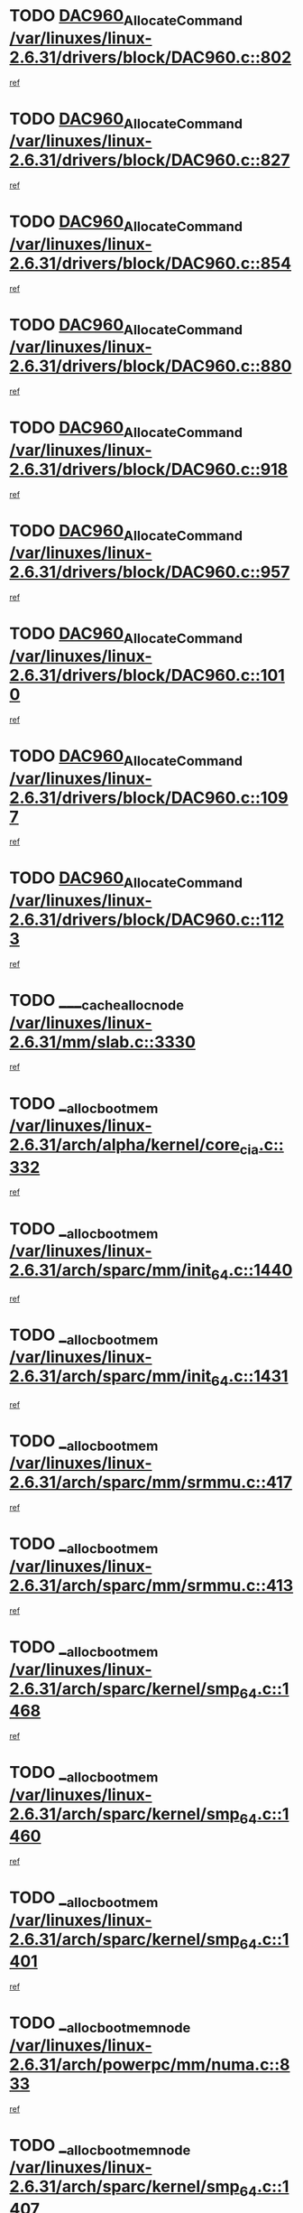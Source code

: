 * TODO [[view:/var/linuxes/linux-2.6.31/drivers/block/DAC960.c::face=ovl-face1::linb=802::colb=20::cole=27][DAC960_AllocateCommand /var/linuxes/linux-2.6.31/drivers/block/DAC960.c::802]]
[[view:/var/linuxes/linux-2.6.31/drivers/block/DAC960.c::face=ovl-face2::linb=803::colb=48::cole=55][ref]]
* TODO [[view:/var/linuxes/linux-2.6.31/drivers/block/DAC960.c::face=ovl-face1::linb=827::colb=20::cole=27][DAC960_AllocateCommand /var/linuxes/linux-2.6.31/drivers/block/DAC960.c::827]]
[[view:/var/linuxes/linux-2.6.31/drivers/block/DAC960.c::face=ovl-face2::linb=828::colb=48::cole=55][ref]]
* TODO [[view:/var/linuxes/linux-2.6.31/drivers/block/DAC960.c::face=ovl-face1::linb=854::colb=20::cole=27][DAC960_AllocateCommand /var/linuxes/linux-2.6.31/drivers/block/DAC960.c::854]]
[[view:/var/linuxes/linux-2.6.31/drivers/block/DAC960.c::face=ovl-face2::linb=855::colb=48::cole=55][ref]]
* TODO [[view:/var/linuxes/linux-2.6.31/drivers/block/DAC960.c::face=ovl-face1::linb=880::colb=20::cole=27][DAC960_AllocateCommand /var/linuxes/linux-2.6.31/drivers/block/DAC960.c::880]]
[[view:/var/linuxes/linux-2.6.31/drivers/block/DAC960.c::face=ovl-face2::linb=881::colb=48::cole=55][ref]]
* TODO [[view:/var/linuxes/linux-2.6.31/drivers/block/DAC960.c::face=ovl-face1::linb=918::colb=20::cole=27][DAC960_AllocateCommand /var/linuxes/linux-2.6.31/drivers/block/DAC960.c::918]]
[[view:/var/linuxes/linux-2.6.31/drivers/block/DAC960.c::face=ovl-face2::linb=919::colb=48::cole=55][ref]]
* TODO [[view:/var/linuxes/linux-2.6.31/drivers/block/DAC960.c::face=ovl-face1::linb=957::colb=20::cole=27][DAC960_AllocateCommand /var/linuxes/linux-2.6.31/drivers/block/DAC960.c::957]]
[[view:/var/linuxes/linux-2.6.31/drivers/block/DAC960.c::face=ovl-face2::linb=958::colb=48::cole=55][ref]]
* TODO [[view:/var/linuxes/linux-2.6.31/drivers/block/DAC960.c::face=ovl-face1::linb=1010::colb=20::cole=27][DAC960_AllocateCommand /var/linuxes/linux-2.6.31/drivers/block/DAC960.c::1010]]
[[view:/var/linuxes/linux-2.6.31/drivers/block/DAC960.c::face=ovl-face2::linb=1011::colb=48::cole=55][ref]]
* TODO [[view:/var/linuxes/linux-2.6.31/drivers/block/DAC960.c::face=ovl-face1::linb=1097::colb=6::cole=13][DAC960_AllocateCommand /var/linuxes/linux-2.6.31/drivers/block/DAC960.c::1097]]
[[view:/var/linuxes/linux-2.6.31/drivers/block/DAC960.c::face=ovl-face2::linb=1098::colb=24::cole=31][ref]]
* TODO [[view:/var/linuxes/linux-2.6.31/drivers/block/DAC960.c::face=ovl-face1::linb=1123::colb=20::cole=27][DAC960_AllocateCommand /var/linuxes/linux-2.6.31/drivers/block/DAC960.c::1123]]
[[view:/var/linuxes/linux-2.6.31/drivers/block/DAC960.c::face=ovl-face2::linb=1124::colb=48::cole=55][ref]]
* TODO [[view:/var/linuxes/linux-2.6.31/mm/slab.c::face=ovl-face1::linb=3330::colb=1::cole=4][____cache_alloc_node /var/linuxes/linux-2.6.31/mm/slab.c::3330]]
[[view:/var/linuxes/linux-2.6.31/mm/slab.c::face=ovl-face2::linb=3333::colb=51::cole=54][ref]]
* TODO [[view:/var/linuxes/linux-2.6.31/arch/alpha/kernel/core_cia.c::face=ovl-face1::linb=332::colb=1::cole=5][__alloc_bootmem /var/linuxes/linux-2.6.31/arch/alpha/kernel/core_cia.c::332]]
[[view:/var/linuxes/linux-2.6.31/arch/alpha/kernel/core_cia.c::face=ovl-face2::linb=333::colb=21::cole=25][ref]]
* TODO [[view:/var/linuxes/linux-2.6.31/arch/sparc/mm/init_64.c::face=ovl-face1::linb=1440::colb=3::cole=6][__alloc_bootmem /var/linuxes/linux-2.6.31/arch/sparc/mm/init_64.c::1440]]
[[view:/var/linuxes/linux-2.6.31/arch/sparc/mm/init_64.c::face=ovl-face2::linb=1442::colb=38::cole=41][ref]]
* TODO [[view:/var/linuxes/linux-2.6.31/arch/sparc/mm/init_64.c::face=ovl-face1::linb=1431::colb=3::cole=6][__alloc_bootmem /var/linuxes/linux-2.6.31/arch/sparc/mm/init_64.c::1431]]
[[view:/var/linuxes/linux-2.6.31/arch/sparc/mm/init_64.c::face=ovl-face2::linb=1433::colb=31::cole=34][ref]]
* TODO [[view:/var/linuxes/linux-2.6.31/arch/sparc/mm/srmmu.c::face=ovl-face1::linb=417::colb=1::cole=21][__alloc_bootmem /var/linuxes/linux-2.6.31/arch/sparc/mm/srmmu.c::417]]
[[view:/var/linuxes/linux-2.6.31/arch/sparc/mm/srmmu.c::face=ovl-face2::linb=418::colb=34::cole=54][ref]]
* TODO [[view:/var/linuxes/linux-2.6.31/arch/sparc/mm/srmmu.c::face=ovl-face1::linb=413::colb=1::cole=19][__alloc_bootmem /var/linuxes/linux-2.6.31/arch/sparc/mm/srmmu.c::413]]
[[view:/var/linuxes/linux-2.6.31/arch/sparc/mm/srmmu.c::face=ovl-face2::linb=415::colb=8::cole=26][ref]]
* TODO [[view:/var/linuxes/linux-2.6.31/arch/sparc/kernel/smp_64.c::face=ovl-face1::linb=1468::colb=3::cole=6][__alloc_bootmem /var/linuxes/linux-2.6.31/arch/sparc/kernel/smp_64.c::1468]]
[[view:/var/linuxes/linux-2.6.31/arch/sparc/kernel/smp_64.c::face=ovl-face2::linb=1469::colb=38::cole=41][ref]]
* TODO [[view:/var/linuxes/linux-2.6.31/arch/sparc/kernel/smp_64.c::face=ovl-face1::linb=1460::colb=3::cole=6][__alloc_bootmem /var/linuxes/linux-2.6.31/arch/sparc/kernel/smp_64.c::1460]]
[[view:/var/linuxes/linux-2.6.31/arch/sparc/kernel/smp_64.c::face=ovl-face2::linb=1461::colb=31::cole=34][ref]]
* TODO [[view:/var/linuxes/linux-2.6.31/arch/sparc/kernel/smp_64.c::face=ovl-face1::linb=1401::colb=2::cole=5][__alloc_bootmem /var/linuxes/linux-2.6.31/arch/sparc/kernel/smp_64.c::1401]]
[[view:/var/linuxes/linux-2.6.31/arch/sparc/kernel/smp_64.c::face=ovl-face2::linb=1405::colb=20::cole=23][ref]]
* TODO [[view:/var/linuxes/linux-2.6.31/arch/powerpc/mm/numa.c::face=ovl-face1::linb=833::colb=2::cole=5][__alloc_bootmem_node /var/linuxes/linux-2.6.31/arch/powerpc/mm/numa.c::833]]
[[view:/var/linuxes/linux-2.6.31/arch/powerpc/mm/numa.c::face=ovl-face2::linb=839::colb=8::cole=11][ref]]
* TODO [[view:/var/linuxes/linux-2.6.31/arch/sparc/kernel/smp_64.c::face=ovl-face1::linb=1407::colb=2::cole=5][__alloc_bootmem_node /var/linuxes/linux-2.6.31/arch/sparc/kernel/smp_64.c::1407]]
[[view:/var/linuxes/linux-2.6.31/arch/sparc/kernel/smp_64.c::face=ovl-face2::linb=1410::colb=38::cole=41][ref]]
* TODO [[view:/var/linuxes/linux-2.6.31/arch/x86/kernel/setup_percpu.c::face=ovl-face1::linb=115::colb=2::cole=5][__alloc_bootmem_node_nopanic /var/linuxes/linux-2.6.31/arch/x86/kernel/setup_percpu.c::115]]
[[view:/var/linuxes/linux-2.6.31/arch/x86/kernel/setup_percpu.c::face=ovl-face2::linb=118::colb=38::cole=41][ref]]
* TODO [[view:/var/linuxes/linux-2.6.31/arch/x86/kernel/setup_percpu.c::face=ovl-face1::linb=109::colb=2::cole=5][__alloc_bootmem_nopanic /var/linuxes/linux-2.6.31/arch/x86/kernel/setup_percpu.c::109]]
[[view:/var/linuxes/linux-2.6.31/arch/x86/kernel/setup_percpu.c::face=ovl-face2::linb=113::colb=20::cole=23][ref]]
* TODO [[view:/var/linuxes/linux-2.6.31/mm/slab.c::face=ovl-face1::linb=3552::colb=7::cole=10][__cache_alloc /var/linuxes/linux-2.6.31/mm/slab.c::3552]]
[[view:/var/linuxes/linux-2.6.31/mm/slab.c::face=ovl-face2::linb=3554::colb=34::cole=37][ref]]
* TODO [[view:/var/linuxes/linux-2.6.31/mm/slab.c::face=ovl-face1::linb=3695::colb=1::cole=4][__cache_alloc /var/linuxes/linux-2.6.31/mm/slab.c::3695]]
[[view:/var/linuxes/linux-2.6.31/mm/slab.c::face=ovl-face2::linb=3697::colb=39::cole=42][ref]]
* TODO [[view:/var/linuxes/linux-2.6.31/mm/slab.c::face=ovl-face1::linb=3613::colb=7::cole=10][__cache_alloc_node /var/linuxes/linux-2.6.31/mm/slab.c::3613]]
[[view:/var/linuxes/linux-2.6.31/mm/slab.c::face=ovl-face2::linb=3616::colb=39::cole=42][ref]]
* TODO [[view:/var/linuxes/linux-2.6.31/net/wireless/core.c::face=ovl-face1::linb=140::colb=1::cole=4][__cfg80211_drv_from_info /var/linuxes/linux-2.6.31/net/wireless/core.c::140]]
[[view:/var/linuxes/linux-2.6.31/net/wireless/core.c::face=ovl-face2::linb=146::colb=14::cole=17][ref]]
* TODO [[view:/var/linuxes/linux-2.6.31/net/wireless/nl80211.c::face=ovl-face1::linb=448::colb=1::cole=5][__cfg80211_drv_from_info /var/linuxes/linux-2.6.31/net/wireless/nl80211.c::448]]
[[view:/var/linuxes/linux-2.6.31/net/wireless/nl80211.c::face=ovl-face2::linb=455::colb=13::cole=17][ref]]
* TODO [[view:/var/linuxes/linux-2.6.31/mm/slab.c::face=ovl-face1::linb=3393::colb=1::cole=5][__do_cache_alloc /var/linuxes/linux-2.6.31/mm/slab.c::3393]]
[[view:/var/linuxes/linux-2.6.31/mm/slab.c::face=ovl-face2::linb=3395::colb=52::cole=56][ref]]
* TODO [[view:/var/linuxes/linux-2.6.31/fs/btrfs/extent-tree.c::face=ovl-face1::linb=2707::colb=1::cole=11][__find_space_info /var/linuxes/linux-2.6.31/fs/btrfs/extent-tree.c::2707]]
[[view:/var/linuxes/linux-2.6.31/fs/btrfs/extent-tree.c::face=ovl-face2::linb=2710::colb=12::cole=22][ref]]
* TODO [[view:/var/linuxes/linux-2.6.31/fs/btrfs/extent-tree.c::face=ovl-face1::linb=3643::colb=1::cole=11][__find_space_info /var/linuxes/linux-2.6.31/fs/btrfs/extent-tree.c::3643]]
[[view:/var/linuxes/linux-2.6.31/fs/btrfs/extent-tree.c::face=ovl-face2::linb=3680::colb=14::cole=24][ref]]
* TODO [[view:/var/linuxes/linux-2.6.31/fs/btrfs/extent-tree.c::face=ovl-face1::linb=3643::colb=1::cole=11][__find_space_info /var/linuxes/linux-2.6.31/fs/btrfs/extent-tree.c::3643]]
[[view:/var/linuxes/linux-2.6.31/fs/btrfs/extent-tree.c::face=ovl-face2::linb=3699::colb=12::cole=22][ref]]
* TODO [[view:/var/linuxes/linux-2.6.31/fs/btrfs/extent-tree.c::face=ovl-face1::linb=4021::colb=2::cole=7][__find_space_info /var/linuxes/linux-2.6.31/fs/btrfs/extent-tree.c::4021]]
[[view:/var/linuxes/linux-2.6.31/fs/btrfs/extent-tree.c::face=ovl-face2::linb=4025::colb=18::cole=23][ref]]
* TODO [[view:/var/linuxes/linux-2.6.31/drivers/net/bonding/bond_3ad.c::face=ovl-face1::linb=161::colb=17::cole=21][__get_bond_by_port /var/linuxes/linux-2.6.31/drivers/net/bonding/bond_3ad.c::161]]
[[view:/var/linuxes/linux-2.6.31/drivers/net/bonding/bond_3ad.c::face=ovl-face2::linb=165::colb=39::cole=43][ref]]
* TODO [[view:/var/linuxes/linux-2.6.31/drivers/net/bonding/bond_3ad.c::face=ovl-face1::linb=181::colb=17::cole=21][__get_bond_by_port /var/linuxes/linux-2.6.31/drivers/net/bonding/bond_3ad.c::181]]
[[view:/var/linuxes/linux-2.6.31/drivers/net/bonding/bond_3ad.c::face=ovl-face2::linb=184::colb=24::cole=28][ref]]
* TODO [[view:/var/linuxes/linux-2.6.31/drivers/net/bonding/bond_3ad.c::face=ovl-face1::linb=1390::colb=1::cole=11][__get_first_agg /var/linuxes/linux-2.6.31/drivers/net/bonding/bond_3ad.c::1390]]
[[view:/var/linuxes/linux-2.6.31/drivers/net/bonding/bond_3ad.c::face=ovl-face2::linb=1391::colb=24::cole=34][ref]]
* TODO [[view:/var/linuxes/linux-2.6.31/drivers/net/bonding/bond_3ad.c::face=ovl-face1::linb=1983::colb=3::cole=17][__get_first_agg /var/linuxes/linux-2.6.31/drivers/net/bonding/bond_3ad.c::1983]]
[[view:/var/linuxes/linux-2.6.31/drivers/net/bonding/bond_3ad.c::face=ovl-face2::linb=1984::colb=58::cole=72][ref]]
* TODO [[view:/var/linuxes/linux-2.6.31/drivers/net/bonding/bond_3ad.c::face=ovl-face1::linb=2046::colb=1::cole=16][__get_first_agg /var/linuxes/linux-2.6.31/drivers/net/bonding/bond_3ad.c::2046]]
[[view:/var/linuxes/linux-2.6.31/drivers/net/bonding/bond_3ad.c::face=ovl-face2::linb=2047::colb=58::cole=73][ref]]
* TODO [[view:/var/linuxes/linux-2.6.31/drivers/net/bonding/bond_3ad.c::face=ovl-face1::linb=2117::colb=3::cole=13][__get_first_agg /var/linuxes/linux-2.6.31/drivers/net/bonding/bond_3ad.c::2117]]
[[view:/var/linuxes/linux-2.6.31/drivers/net/bonding/bond_3ad.c::face=ovl-face2::linb=2118::colb=26::cole=36][ref]]
* TODO [[view:/var/linuxes/linux-2.6.31/drivers/net/bonding/bond_3ad.c::face=ovl-face1::linb=755::colb=20::cole=30][__get_next_agg /var/linuxes/linux-2.6.31/drivers/net/bonding/bond_3ad.c::755]]
[[view:/var/linuxes/linux-2.6.31/drivers/net/bonding/bond_3ad.c::face=ovl-face2::linb=756::colb=6::cole=16][ref]]
* TODO [[view:/var/linuxes/linux-2.6.31/drivers/net/bonding/bond_3ad.c::face=ovl-face1::linb=1984::colb=26::cole=40][__get_next_agg /var/linuxes/linux-2.6.31/drivers/net/bonding/bond_3ad.c::1984]]
[[view:/var/linuxes/linux-2.6.31/drivers/net/bonding/bond_3ad.c::face=ovl-face2::linb=1986::colb=9::cole=23][ref]]
[[view:/var/linuxes/linux-2.6.31/drivers/net/bonding/bond_3ad.c::face=ovl-face2::linb=1986::colb=40::cole=54][ref]]
[[view:/var/linuxes/linux-2.6.31/drivers/net/bonding/bond_3ad.c::face=ovl-face2::linb=1986::colb=79::cole=93][ref]]
* TODO [[view:/var/linuxes/linux-2.6.31/drivers/net/bonding/bond_3ad.c::face=ovl-face1::linb=1984::colb=26::cole=40][__get_next_agg /var/linuxes/linux-2.6.31/drivers/net/bonding/bond_3ad.c::1984]]
[[view:/var/linuxes/linux-2.6.31/drivers/net/bonding/bond_3ad.c::face=ovl-face2::linb=1992::colb=30::cole=44][ref]]
[[view:/var/linuxes/linux-2.6.31/drivers/net/bonding/bond_3ad.c::face=ovl-face2::linb=1992::colb=62::cole=76][ref]]
[[view:/var/linuxes/linux-2.6.31/drivers/net/bonding/bond_3ad.c::face=ovl-face2::linb=1992::colb=101::cole=115][ref]]
* TODO [[view:/var/linuxes/linux-2.6.31/drivers/net/bonding/bond_3ad.c::face=ovl-face1::linb=2047::colb=25::cole=40][__get_next_agg /var/linuxes/linux-2.6.31/drivers/net/bonding/bond_3ad.c::2047]]
[[view:/var/linuxes/linux-2.6.31/drivers/net/bonding/bond_3ad.c::face=ovl-face2::linb=2050::colb=17::cole=32][ref]]
* TODO [[view:/var/linuxes/linux-2.6.31/fs/buffer.c::face=ovl-face1::linb=1411::colb=21::cole=23][__getblk /var/linuxes/linux-2.6.31/fs/buffer.c::1411]]
[[view:/var/linuxes/linux-2.6.31/fs/buffer.c::face=ovl-face2::linb=1413::colb=36::cole=38][ref]]
* TODO [[view:/var/linuxes/linux-2.6.31/fs/btrfs/disk-io.c::face=ovl-face1::linb=2120::colb=3::cole=5][__getblk /var/linuxes/linux-2.6.31/fs/btrfs/disk-io.c::2120]]
[[view:/var/linuxes/linux-2.6.31/fs/btrfs/disk-io.c::face=ovl-face2::linb=2122::colb=10::cole=12][ref]]
* TODO [[view:/var/linuxes/linux-2.6.31/fs/reiserfs/journal.c::face=ovl-face1::linb=2333::colb=2::cole=4][__getblk /var/linuxes/linux-2.6.31/fs/reiserfs/journal.c::2333]]
[[view:/var/linuxes/linux-2.6.31/fs/reiserfs/journal.c::face=ovl-face2::linb=2334::colb=22::cole=24][ref]]
* TODO [[view:/var/linuxes/linux-2.6.31/fs/reiserfs/journal.c::face=ovl-face1::linb=2323::colb=1::cole=3][__getblk /var/linuxes/linux-2.6.31/fs/reiserfs/journal.c::2323]]
[[view:/var/linuxes/linux-2.6.31/fs/reiserfs/journal.c::face=ovl-face2::linb=2324::colb=21::cole=23][ref]]
* TODO [[view:/var/linuxes/linux-2.6.31/fs/jbd/journal.c::face=ovl-face1::linb=917::colb=2::cole=4][__getblk /var/linuxes/linux-2.6.31/fs/jbd/journal.c::917]]
[[view:/var/linuxes/linux-2.6.31/fs/jbd/journal.c::face=ovl-face2::linb=918::colb=14::cole=16][ref]]
* TODO [[view:/var/linuxes/linux-2.6.31/arch/powerpc/kernel/crash_dump.c::face=ovl-face1::linb=137::colb=2::cole=7][__ioremap /var/linuxes/linux-2.6.31/arch/powerpc/kernel/crash_dump.c::137]]
[[view:/var/linuxes/linux-2.6.31/arch/powerpc/kernel/crash_dump.c::face=ovl-face2::linb=138::colb=28::cole=33][ref]]
* TODO [[view:/var/linuxes/linux-2.6.31/drivers/video/platinumfb.c::face=ovl-face1::linb=577::colb=1::cole=20][__ioremap /var/linuxes/linux-2.6.31/drivers/video/platinumfb.c::577]]
[[view:/var/linuxes/linux-2.6.31/drivers/video/platinumfb.c::face=ovl-face2::linb=636::colb=10::cole=29][ref]]
* TODO [[view:/var/linuxes/linux-2.6.31/arch/powerpc/platforms/cell/io-workarounds.c::face=ovl-face1::linb=137::colb=15::cole=18][__ioremap_caller /var/linuxes/linux-2.6.31/arch/powerpc/platforms/cell/io-workarounds.c::137]]
[[view:/var/linuxes/linux-2.6.31/arch/powerpc/platforms/cell/io-workarounds.c::face=ovl-face2::linb=143::colb=21::cole=24][ref]]
* TODO [[view:/var/linuxes/linux-2.6.31/arch/arm/mach-ebsa110/io.c::face=ovl-face1::linb=68::colb=15::cole=16][__isamem_convert_addr /var/linuxes/linux-2.6.31/arch/arm/mach-ebsa110/io.c::68]]
[[view:/var/linuxes/linux-2.6.31/arch/arm/mach-ebsa110/io.c::face=ovl-face2::linb=72::colb=20::cole=21][ref]]
* TODO [[view:/var/linuxes/linux-2.6.31/arch/arm/mach-ebsa110/io.c::face=ovl-face1::linb=68::colb=15::cole=16][__isamem_convert_addr /var/linuxes/linux-2.6.31/arch/arm/mach-ebsa110/io.c::68]]
[[view:/var/linuxes/linux-2.6.31/arch/arm/mach-ebsa110/io.c::face=ovl-face2::linb=74::colb=20::cole=21][ref]]
* TODO [[view:/var/linuxes/linux-2.6.31/arch/arm/mach-ebsa110/io.c::face=ovl-face1::linb=80::colb=15::cole=16][__isamem_convert_addr /var/linuxes/linux-2.6.31/arch/arm/mach-ebsa110/io.c::80]]
[[view:/var/linuxes/linux-2.6.31/arch/arm/mach-ebsa110/io.c::face=ovl-face2::linb=85::colb=20::cole=21][ref]]
* TODO [[view:/var/linuxes/linux-2.6.31/arch/arm/mach-ebsa110/io.c::face=ovl-face1::linb=90::colb=15::cole=16][__isamem_convert_addr /var/linuxes/linux-2.6.31/arch/arm/mach-ebsa110/io.c::90]]
[[view:/var/linuxes/linux-2.6.31/arch/arm/mach-ebsa110/io.c::face=ovl-face2::linb=96::colb=19::cole=20][ref]]
* TODO [[view:/var/linuxes/linux-2.6.31/arch/arm/mach-ebsa110/io.c::face=ovl-face1::linb=107::colb=15::cole=16][__isamem_convert_addr /var/linuxes/linux-2.6.31/arch/arm/mach-ebsa110/io.c::107]]
[[view:/var/linuxes/linux-2.6.31/arch/arm/mach-ebsa110/io.c::face=ovl-face2::linb=111::colb=14::cole=15][ref]]
* TODO [[view:/var/linuxes/linux-2.6.31/arch/arm/mach-ebsa110/io.c::face=ovl-face1::linb=117::colb=15::cole=16][__isamem_convert_addr /var/linuxes/linux-2.6.31/arch/arm/mach-ebsa110/io.c::117]]
[[view:/var/linuxes/linux-2.6.31/arch/arm/mach-ebsa110/io.c::face=ovl-face2::linb=121::colb=14::cole=15][ref]]
* TODO [[view:/var/linuxes/linux-2.6.31/arch/arm/mach-ebsa110/io.c::face=ovl-face1::linb=127::colb=15::cole=16][__isamem_convert_addr /var/linuxes/linux-2.6.31/arch/arm/mach-ebsa110/io.c::127]]
[[view:/var/linuxes/linux-2.6.31/arch/arm/mach-ebsa110/io.c::face=ovl-face2::linb=130::colb=20::cole=21][ref]]
* TODO [[view:/var/linuxes/linux-2.6.31/arch/arm/mach-ebsa110/io.c::face=ovl-face1::linb=127::colb=15::cole=16][__isamem_convert_addr /var/linuxes/linux-2.6.31/arch/arm/mach-ebsa110/io.c::127]]
[[view:/var/linuxes/linux-2.6.31/arch/arm/mach-ebsa110/io.c::face=ovl-face2::linb=132::colb=20::cole=21][ref]]
* TODO [[view:/var/linuxes/linux-2.6.31/arch/arm/mach-ebsa110/io.c::face=ovl-face1::linb=137::colb=15::cole=16][__isamem_convert_addr /var/linuxes/linux-2.6.31/arch/arm/mach-ebsa110/io.c::137]]
[[view:/var/linuxes/linux-2.6.31/arch/arm/mach-ebsa110/io.c::face=ovl-face2::linb=142::colb=19::cole=20][ref]]
* TODO [[view:/var/linuxes/linux-2.6.31/arch/arm/mach-ebsa110/io.c::face=ovl-face1::linb=147::colb=15::cole=16][__isamem_convert_addr /var/linuxes/linux-2.6.31/arch/arm/mach-ebsa110/io.c::147]]
[[view:/var/linuxes/linux-2.6.31/arch/arm/mach-ebsa110/io.c::face=ovl-face2::linb=152::colb=19::cole=20][ref]]
* TODO [[view:/var/linuxes/linux-2.6.31/arch/arm/mach-ebsa110/io.c::face=ovl-face1::linb=162::colb=15::cole=16][__isamem_convert_addr /var/linuxes/linux-2.6.31/arch/arm/mach-ebsa110/io.c::162]]
[[view:/var/linuxes/linux-2.6.31/arch/arm/mach-ebsa110/io.c::face=ovl-face2::linb=166::colb=15::cole=16][ref]]
* TODO [[view:/var/linuxes/linux-2.6.31/arch/arm/mach-ebsa110/io.c::face=ovl-face1::linb=172::colb=15::cole=16][__isamem_convert_addr /var/linuxes/linux-2.6.31/arch/arm/mach-ebsa110/io.c::172]]
[[view:/var/linuxes/linux-2.6.31/arch/arm/mach-ebsa110/io.c::face=ovl-face2::linb=176::colb=15::cole=16][ref]]
* TODO [[view:/var/linuxes/linux-2.6.31/kernel/sched_fair.c::face=ovl-face1::linb=836::colb=22::cole=24][__pick_next_entity /var/linuxes/linux-2.6.31/kernel/sched_fair.c::836]]
[[view:/var/linuxes/linux-2.6.31/kernel/sched_fair.c::face=ovl-face2::linb=838::colb=57::cole=59][ref]]
* TODO [[view:/var/linuxes/linux-2.6.31/arch/ia64/ia32/sys_ia32.c::face=ovl-face1::linb=355::colb=2::cole=6][__pp_prev /var/linuxes/linux-2.6.31/arch/ia64/ia32/sys_ia32.c::355]]
[[view:/var/linuxes/linux-2.6.31/arch/ia64/ia32/sys_ia32.c::face=ovl-face2::linb=365::colb=44::cole=48][ref]]
* TODO [[view:/var/linuxes/linux-2.6.31/mm/filemap.c::face=ovl-face1::linb=1746::colb=1::cole=5][__read_cache_page /var/linuxes/linux-2.6.31/mm/filemap.c::1746]]
[[view:/var/linuxes/linux-2.6.31/mm/filemap.c::face=ovl-face2::linb=1749::colb=18::cole=22][ref]]
* TODO [[view:/var/linuxes/linux-2.6.31/net/mac80211/sta_info.c::face=ovl-face1::linb=695::colb=2::cole=5][__sta_info_unpin /var/linuxes/linux-2.6.31/net/mac80211/sta_info.c::695]]
[[view:/var/linuxes/linux-2.6.31/net/mac80211/sta_info.c::face=ovl-face2::linb=696::colb=19::cole=22][ref]]
* TODO [[view:/var/linuxes/linux-2.6.31/arch/alpha/kernel/setup.c::face=ovl-face1::linb=615::colb=23::cole=25][__sysrq_get_key_op /var/linuxes/linux-2.6.31/arch/alpha/kernel/setup.c::615]]
[[view:/var/linuxes/linux-2.6.31/arch/alpha/kernel/setup.c::face=ovl-face2::linb=616::colb=2::cole=4][ref]]
* TODO [[view:/var/linuxes/linux-2.6.31/mm/vmalloc.c::face=ovl-face1::linb=1445::colb=7::cole=11][__vmalloc_area_node /var/linuxes/linux-2.6.31/mm/vmalloc.c::1445]]
[[view:/var/linuxes/linux-2.6.31/mm/vmalloc.c::face=ovl-face2::linb=1453::colb=16::cole=20][ref]]
* TODO [[view:/var/linuxes/linux-2.6.31/mm/vmalloc.c::face=ovl-face1::linb=1487::colb=1::cole=5][__vmalloc_area_node /var/linuxes/linux-2.6.31/mm/vmalloc.c::1487]]
[[view:/var/linuxes/linux-2.6.31/mm/vmalloc.c::face=ovl-face2::linb=1494::colb=16::cole=20][ref]]
* TODO [[view:/var/linuxes/linux-2.6.31/fs/freevxfs/vxfs_inode.c::face=ovl-face1::linb=304::colb=1::cole=4][__vxfs_iget /var/linuxes/linux-2.6.31/fs/freevxfs/vxfs_inode.c::304]]
[[view:/var/linuxes/linux-2.6.31/fs/freevxfs/vxfs_inode.c::face=ovl-face2::linb=307::colb=18::cole=21][ref]]
* TODO [[view:/var/linuxes/linux-2.6.31/fs/freevxfs/vxfs_inode.c::face=ovl-face1::linb=304::colb=1::cole=4][__vxfs_iget /var/linuxes/linux-2.6.31/fs/freevxfs/vxfs_inode.c::304]]
[[view:/var/linuxes/linux-2.6.31/fs/freevxfs/vxfs_inode.c::face=ovl-face2::linb=310::colb=16::cole=19][ref]]
* TODO [[view:/var/linuxes/linux-2.6.31/drivers/scsi/osd/osd_initiator.c::face=ovl-face1::linb=1332::colb=1::cole=4][_make_request /var/linuxes/linux-2.6.31/drivers/scsi/osd/osd_initiator.c::1332]]
[[view:/var/linuxes/linux-2.6.31/drivers/scsi/osd/osd_initiator.c::face=ovl-face2::linb=1339::colb=1::cole=4][ref]]
* TODO [[view:/var/linuxes/linux-2.6.31/drivers/scsi/osd/osd_initiator.c::face=ovl-face1::linb=1351::colb=3::cole=6][_make_request /var/linuxes/linux-2.6.31/drivers/scsi/osd/osd_initiator.c::1351]]
[[view:/var/linuxes/linux-2.6.31/drivers/scsi/osd/osd_initiator.c::face=ovl-face2::linb=1357::colb=3::cole=6][ref]]
* TODO [[view:/var/linuxes/linux-2.6.31/fs/xfs/linux-2.6/xfs_buf.c::face=ovl-face1::linb=598::colb=1::cole=3][_xfs_buf_find /var/linuxes/linux-2.6.31/fs/xfs/linux-2.6/xfs_buf.c::598]]
[[view:/var/linuxes/linux-2.6.31/fs/xfs/linux-2.6/xfs_buf.c::face=ovl-face2::linb=600::colb=32::cole=34][ref]]
* TODO [[view:/var/linuxes/linux-2.6.31/drivers/acpi/acpica/hwsleep.c::face=ovl-face1::linb=494::colb=2::cole=23][acpi_hw_get_bit_register_info /var/linuxes/linux-2.6.31/drivers/acpi/acpica/hwsleep.c::494]]
[[view:/var/linuxes/linux-2.6.31/drivers/acpi/acpica/hwsleep.c::face=ovl-face2::linb=506::colb=7::cole=28][ref]]
* TODO [[view:/var/linuxes/linux-2.6.31/drivers/acpi/acpica/hwsleep.c::face=ovl-face1::linb=492::colb=2::cole=21][acpi_hw_get_bit_register_info /var/linuxes/linux-2.6.31/drivers/acpi/acpica/hwsleep.c::492]]
[[view:/var/linuxes/linux-2.6.31/drivers/acpi/acpica/hwsleep.c::face=ovl-face2::linb=505::colb=21::cole=40][ref]]
* TODO [[view:/var/linuxes/linux-2.6.31/drivers/acpi/acpica/nspredef.c::face=ovl-face1::linb=141::colb=1::cole=11][acpi_ns_check_for_predefined_name /var/linuxes/linux-2.6.31/drivers/acpi/acpica/nspredef.c::141]]
[[view:/var/linuxes/linux-2.6.31/drivers/acpi/acpica/nspredef.c::face=ovl-face2::linb=156::colb=10::cole=20][ref]]
* TODO [[view:/var/linuxes/linux-2.6.31/drivers/acpi/acpica/nsaccess.c::face=ovl-face1::linb=341::colb=4::cole=15][acpi_ns_get_parent_node /var/linuxes/linux-2.6.31/drivers/acpi/acpica/nsaccess.c::341]]
[[view:/var/linuxes/linux-2.6.31/drivers/acpi/acpica/nsaccess.c::face=ovl-face2::linb=339::colb=31::cole=42][ref]]
[[view:/var/linuxes/linux-2.6.31/drivers/acpi/acpica/nsaccess.c::face=ovl-face2::linb=340::colb=10::cole=21][ref]]
* TODO [[view:/var/linuxes/linux-2.6.31/drivers/acpi/acpica/nsalloc.c::face=ovl-face1::linb=479::colb=3::cole=14][acpi_ns_get_parent_node /var/linuxes/linux-2.6.31/drivers/acpi/acpica/nsalloc.c::479]]
[[view:/var/linuxes/linux-2.6.31/drivers/acpi/acpica/nsalloc.c::face=ovl-face2::linb=432::colb=37::cole=48][ref]]
* TODO [[view:/var/linuxes/linux-2.6.31/drivers/acpi/acpica/nsalloc.c::face=ovl-face1::linb=374::colb=3::cole=14][acpi_ns_get_parent_node /var/linuxes/linux-2.6.31/drivers/acpi/acpica/nsalloc.c::374]]
[[view:/var/linuxes/linux-2.6.31/drivers/acpi/acpica/nsalloc.c::face=ovl-face2::linb=337::colb=37::cole=48][ref]]
* TODO [[view:/var/linuxes/linux-2.6.31/drivers/acpi/acpica/nsalloc.c::face=ovl-face1::linb=111::colb=1::cole=12][acpi_ns_get_parent_node /var/linuxes/linux-2.6.31/drivers/acpi/acpica/nsalloc.c::111]]
[[view:/var/linuxes/linux-2.6.31/drivers/acpi/acpica/nsalloc.c::face=ovl-face2::linb=114::colb=13::cole=24][ref]]
* TODO [[view:/var/linuxes/linux-2.6.31/drivers/acpi/acpica/evrgnini.c::face=ovl-face1::linb=553::colb=1::cole=5][acpi_ns_get_parent_node /var/linuxes/linux-2.6.31/drivers/acpi/acpica/evrgnini.c::553]]
[[view:/var/linuxes/linux-2.6.31/drivers/acpi/acpica/evrgnini.c::face=ovl-face2::linb=566::colb=45::cole=49][ref]]
* TODO [[view:/var/linuxes/linux-2.6.31/drivers/acpi/acpica/evrgnini.c::face=ovl-face1::linb=253::colb=3::cole=16][acpi_ns_get_parent_node /var/linuxes/linux-2.6.31/drivers/acpi/acpica/evrgnini.c::253]]
[[view:/var/linuxes/linux-2.6.31/drivers/acpi/acpica/evrgnini.c::face=ovl-face2::linb=228::colb=34::cole=47][ref]]
* TODO [[view:/var/linuxes/linux-2.6.31/drivers/acpi/acpica/evrgnini.c::face=ovl-face1::linb=253::colb=3::cole=16][acpi_ns_get_parent_node /var/linuxes/linux-2.6.31/drivers/acpi/acpica/evrgnini.c::253]]
[[view:/var/linuxes/linux-2.6.31/drivers/acpi/acpica/evrgnini.c::face=ovl-face2::linb=312::colb=7::cole=20][ref]]
* TODO [[view:/var/linuxes/linux-2.6.31/drivers/acpi/acpica/nswalk.c::face=ovl-face1::linb=326::colb=3::cole=14][acpi_ns_get_parent_node /var/linuxes/linux-2.6.31/drivers/acpi/acpica/nswalk.c::326]]
[[view:/var/linuxes/linux-2.6.31/drivers/acpi/acpica/nswalk.c::face=ovl-face2::linb=229::colb=37::cole=48][ref]]
* TODO [[view:/var/linuxes/linux-2.6.31/drivers/acpi/acpica/nsnames.c::face=ovl-face1::linb=96::colb=2::cole=13][acpi_ns_get_parent_node /var/linuxes/linux-2.6.31/drivers/acpi/acpica/nsnames.c::96]]
[[view:/var/linuxes/linux-2.6.31/drivers/acpi/acpica/nsnames.c::face=ovl-face2::linb=95::colb=45::cole=56][ref]]
* TODO [[view:/var/linuxes/linux-2.6.31/drivers/acpi/acpica/nsinit.c::face=ovl-face1::linb=387::colb=1::cole=12][acpi_ns_get_parent_node /var/linuxes/linux-2.6.31/drivers/acpi/acpica/nsinit.c::387]]
[[view:/var/linuxes/linux-2.6.31/drivers/acpi/acpica/nsinit.c::face=ovl-face2::linb=388::colb=9::cole=20][ref]]
* TODO [[view:/var/linuxes/linux-2.6.31/drivers/acpi/acpica/nsxfobj.c::face=ovl-face1::linb=193::colb=1::cole=12][acpi_ns_get_parent_node /var/linuxes/linux-2.6.31/drivers/acpi/acpica/nsxfobj.c::193]]
[[view:/var/linuxes/linux-2.6.31/drivers/acpi/acpica/nsxfobj.c::face=ovl-face2::linb=194::colb=47::cole=58][ref]]
* TODO [[view:/var/linuxes/linux-2.6.31/drivers/char/tpm/tpm_bios.c::face=ovl-face1::linb=411::colb=1::cole=5][acpi_os_map_memory /var/linuxes/linux-2.6.31/drivers/char/tpm/tpm_bios.c::411]]
[[view:/var/linuxes/linux-2.6.31/drivers/char/tpm/tpm_bios.c::face=ovl-face2::linb=413::colb=29::cole=33][ref]]
* TODO [[view:/var/linuxes/linux-2.6.31/net/ipv4/igmp.c::face=ovl-face1::linb=513::colb=3::cole=6][add_grec /var/linuxes/linux-2.6.31/net/ipv4/igmp.c::513]]
[[view:/var/linuxes/linux-2.6.31/net/ipv4/igmp.c::face=ovl-face2::linb=513::colb=18::cole=21][ref]]
* TODO [[view:/var/linuxes/linux-2.6.31/net/ipv4/igmp.c::face=ovl-face1::linb=568::colb=3::cole=6][add_grec /var/linuxes/linux-2.6.31/net/ipv4/igmp.c::568]]
[[view:/var/linuxes/linux-2.6.31/net/ipv4/igmp.c::face=ovl-face2::linb=569::colb=18::cole=21][ref]]
* TODO [[view:/var/linuxes/linux-2.6.31/net/ipv4/igmp.c::face=ovl-face1::linb=569::colb=3::cole=6][add_grec /var/linuxes/linux-2.6.31/net/ipv4/igmp.c::569]]
[[view:/var/linuxes/linux-2.6.31/net/ipv4/igmp.c::face=ovl-face2::linb=568::colb=18::cole=21][ref]]
* TODO [[view:/var/linuxes/linux-2.6.31/net/ipv4/igmp.c::face=ovl-face1::linb=569::colb=3::cole=6][add_grec /var/linuxes/linux-2.6.31/net/ipv4/igmp.c::569]]
[[view:/var/linuxes/linux-2.6.31/net/ipv4/igmp.c::face=ovl-face2::linb=574::colb=19::cole=22][ref]]
* TODO [[view:/var/linuxes/linux-2.6.31/net/ipv4/igmp.c::face=ovl-face1::linb=569::colb=3::cole=6][add_grec /var/linuxes/linux-2.6.31/net/ipv4/igmp.c::569]]
[[view:/var/linuxes/linux-2.6.31/net/ipv4/igmp.c::face=ovl-face2::linb=604::colb=17::cole=20][ref]]
* TODO [[view:/var/linuxes/linux-2.6.31/net/ipv4/igmp.c::face=ovl-face1::linb=574::colb=4::cole=7][add_grec /var/linuxes/linux-2.6.31/net/ipv4/igmp.c::574]]
[[view:/var/linuxes/linux-2.6.31/net/ipv4/igmp.c::face=ovl-face2::linb=568::colb=18::cole=21][ref]]
* TODO [[view:/var/linuxes/linux-2.6.31/net/ipv4/igmp.c::face=ovl-face1::linb=574::colb=4::cole=7][add_grec /var/linuxes/linux-2.6.31/net/ipv4/igmp.c::574]]
[[view:/var/linuxes/linux-2.6.31/net/ipv4/igmp.c::face=ovl-face2::linb=574::colb=19::cole=22][ref]]
* TODO [[view:/var/linuxes/linux-2.6.31/net/ipv4/igmp.c::face=ovl-face1::linb=574::colb=4::cole=7][add_grec /var/linuxes/linux-2.6.31/net/ipv4/igmp.c::574]]
[[view:/var/linuxes/linux-2.6.31/net/ipv4/igmp.c::face=ovl-face2::linb=604::colb=17::cole=20][ref]]
* TODO [[view:/var/linuxes/linux-2.6.31/net/ipv4/igmp.c::face=ovl-face1::linb=604::colb=2::cole=5][add_grec /var/linuxes/linux-2.6.31/net/ipv4/igmp.c::604]]
[[view:/var/linuxes/linux-2.6.31/net/ipv4/igmp.c::face=ovl-face2::linb=605::colb=17::cole=20][ref]]
* TODO [[view:/var/linuxes/linux-2.6.31/net/ipv4/igmp.c::face=ovl-face1::linb=605::colb=2::cole=5][add_grec /var/linuxes/linux-2.6.31/net/ipv4/igmp.c::605]]
[[view:/var/linuxes/linux-2.6.31/net/ipv4/igmp.c::face=ovl-face2::linb=604::colb=17::cole=20][ref]]
* TODO [[view:/var/linuxes/linux-2.6.31/net/ipv4/igmp.c::face=ovl-face1::linb=605::colb=2::cole=5][add_grec /var/linuxes/linux-2.6.31/net/ipv4/igmp.c::605]]
[[view:/var/linuxes/linux-2.6.31/net/ipv4/igmp.c::face=ovl-face2::linb=613::colb=18::cole=21][ref]]
* TODO [[view:/var/linuxes/linux-2.6.31/net/ipv4/igmp.c::face=ovl-face1::linb=613::colb=3::cole=6][add_grec /var/linuxes/linux-2.6.31/net/ipv4/igmp.c::613]]
[[view:/var/linuxes/linux-2.6.31/net/ipv4/igmp.c::face=ovl-face2::linb=604::colb=17::cole=20][ref]]
* TODO [[view:/var/linuxes/linux-2.6.31/net/ipv6/mcast.c::face=ovl-face1::linb=1654::colb=3::cole=6][add_grec /var/linuxes/linux-2.6.31/net/ipv6/mcast.c::1654]]
[[view:/var/linuxes/linux-2.6.31/net/ipv6/mcast.c::face=ovl-face2::linb=1654::colb=18::cole=21][ref]]
* TODO [[view:/var/linuxes/linux-2.6.31/net/ipv6/mcast.c::face=ovl-face1::linb=1708::colb=3::cole=6][add_grec /var/linuxes/linux-2.6.31/net/ipv6/mcast.c::1708]]
[[view:/var/linuxes/linux-2.6.31/net/ipv6/mcast.c::face=ovl-face2::linb=1709::colb=18::cole=21][ref]]
* TODO [[view:/var/linuxes/linux-2.6.31/net/ipv6/mcast.c::face=ovl-face1::linb=1709::colb=3::cole=6][add_grec /var/linuxes/linux-2.6.31/net/ipv6/mcast.c::1709]]
[[view:/var/linuxes/linux-2.6.31/net/ipv6/mcast.c::face=ovl-face2::linb=1708::colb=18::cole=21][ref]]
* TODO [[view:/var/linuxes/linux-2.6.31/net/ipv6/mcast.c::face=ovl-face1::linb=1709::colb=3::cole=6][add_grec /var/linuxes/linux-2.6.31/net/ipv6/mcast.c::1709]]
[[view:/var/linuxes/linux-2.6.31/net/ipv6/mcast.c::face=ovl-face2::linb=1714::colb=19::cole=22][ref]]
* TODO [[view:/var/linuxes/linux-2.6.31/net/ipv6/mcast.c::face=ovl-face1::linb=1709::colb=3::cole=6][add_grec /var/linuxes/linux-2.6.31/net/ipv6/mcast.c::1709]]
[[view:/var/linuxes/linux-2.6.31/net/ipv6/mcast.c::face=ovl-face2::linb=1745::colb=17::cole=20][ref]]
* TODO [[view:/var/linuxes/linux-2.6.31/net/ipv6/mcast.c::face=ovl-face1::linb=1714::colb=4::cole=7][add_grec /var/linuxes/linux-2.6.31/net/ipv6/mcast.c::1714]]
[[view:/var/linuxes/linux-2.6.31/net/ipv6/mcast.c::face=ovl-face2::linb=1708::colb=18::cole=21][ref]]
* TODO [[view:/var/linuxes/linux-2.6.31/net/ipv6/mcast.c::face=ovl-face1::linb=1714::colb=4::cole=7][add_grec /var/linuxes/linux-2.6.31/net/ipv6/mcast.c::1714]]
[[view:/var/linuxes/linux-2.6.31/net/ipv6/mcast.c::face=ovl-face2::linb=1714::colb=19::cole=22][ref]]
* TODO [[view:/var/linuxes/linux-2.6.31/net/ipv6/mcast.c::face=ovl-face1::linb=1714::colb=4::cole=7][add_grec /var/linuxes/linux-2.6.31/net/ipv6/mcast.c::1714]]
[[view:/var/linuxes/linux-2.6.31/net/ipv6/mcast.c::face=ovl-face2::linb=1745::colb=17::cole=20][ref]]
* TODO [[view:/var/linuxes/linux-2.6.31/net/ipv6/mcast.c::face=ovl-face1::linb=1745::colb=2::cole=5][add_grec /var/linuxes/linux-2.6.31/net/ipv6/mcast.c::1745]]
[[view:/var/linuxes/linux-2.6.31/net/ipv6/mcast.c::face=ovl-face2::linb=1746::colb=17::cole=20][ref]]
* TODO [[view:/var/linuxes/linux-2.6.31/net/ipv6/mcast.c::face=ovl-face1::linb=1746::colb=2::cole=5][add_grec /var/linuxes/linux-2.6.31/net/ipv6/mcast.c::1746]]
[[view:/var/linuxes/linux-2.6.31/net/ipv6/mcast.c::face=ovl-face2::linb=1745::colb=17::cole=20][ref]]
* TODO [[view:/var/linuxes/linux-2.6.31/net/ipv6/mcast.c::face=ovl-face1::linb=1746::colb=2::cole=5][add_grec /var/linuxes/linux-2.6.31/net/ipv6/mcast.c::1746]]
[[view:/var/linuxes/linux-2.6.31/net/ipv6/mcast.c::face=ovl-face2::linb=1754::colb=18::cole=21][ref]]
* TODO [[view:/var/linuxes/linux-2.6.31/net/ipv6/mcast.c::face=ovl-face1::linb=1754::colb=3::cole=6][add_grec /var/linuxes/linux-2.6.31/net/ipv6/mcast.c::1754]]
[[view:/var/linuxes/linux-2.6.31/net/ipv6/mcast.c::face=ovl-face2::linb=1745::colb=17::cole=20][ref]]
* TODO [[view:/var/linuxes/linux-2.6.31/fs/adfs/super.c::face=ovl-face1::linb=464::colb=1::cole=5][adfs_iget /var/linuxes/linux-2.6.31/fs/adfs/super.c::464]]
[[view:/var/linuxes/linux-2.6.31/fs/adfs/super.c::face=ovl-face2::linb=465::colb=27::cole=31][ref]]
* TODO [[view:/var/linuxes/linux-2.6.31/fs/affs/namei.c::face=ovl-face1::linb=209::colb=1::cole=3][affs_find_entry /var/linuxes/linux-2.6.31/fs/affs/namei.c::209]]
[[view:/var/linuxes/linux-2.6.31/fs/affs/namei.c::face=ovl-face2::linb=212::colb=18::cole=20][ref]]
* TODO [[view:/var/linuxes/linux-2.6.31/drivers/scsi/aic7xxx/aic7xxx_core.c::face=ovl-face1::linb=3864::colb=3::cole=11][ahc_devlimited_syncrate /var/linuxes/linux-2.6.31/drivers/scsi/aic7xxx/aic7xxx_core.c::3864]]
[[view:/var/linuxes/linux-2.6.31/drivers/scsi/aic7xxx/aic7xxx_core.c::face=ovl-face2::linb=3867::colb=35::cole=43][ref]]
* TODO [[view:/var/linuxes/linux-2.6.31/drivers/scsi/aic7xxx/aic7xxx_core.c::face=ovl-face1::linb=3662::colb=3::cole=11][ahc_devlimited_syncrate /var/linuxes/linux-2.6.31/drivers/scsi/aic7xxx/aic7xxx_core.c::3662]]
[[view:/var/linuxes/linux-2.6.31/drivers/scsi/aic7xxx/aic7xxx_core.c::face=ovl-face2::linb=3665::colb=35::cole=43][ref]]
* TODO [[view:/var/linuxes/linux-2.6.31/drivers/scsi/aic7xxx/aic7xxx_core.c::face=ovl-face1::linb=2994::colb=1::cole=5][ahc_devlimited_syncrate /var/linuxes/linux-2.6.31/drivers/scsi/aic7xxx/aic7xxx_core.c::2994]]
[[view:/var/linuxes/linux-2.6.31/drivers/scsi/aic7xxx/aic7xxx_core.c::face=ovl-face2::linb=3041::colb=34::cole=38][ref]]
* TODO [[view:/var/linuxes/linux-2.6.31/drivers/scsi/aic7xxx/aic7xxx_osm.c::face=ovl-face1::linb=2472::colb=1::cole=9][ahc_find_syncrate /var/linuxes/linux-2.6.31/drivers/scsi/aic7xxx/aic7xxx_osm.c::2472]]
[[view:/var/linuxes/linux-2.6.31/drivers/scsi/aic7xxx/aic7xxx_osm.c::face=ovl-face2::linb=2474::colb=33::cole=41][ref]]
* TODO [[view:/var/linuxes/linux-2.6.31/drivers/scsi/aic7xxx/aic7xxx_osm.c::face=ovl-face1::linb=2436::colb=2::cole=10][ahc_find_syncrate /var/linuxes/linux-2.6.31/drivers/scsi/aic7xxx/aic7xxx_osm.c::2436]]
[[view:/var/linuxes/linux-2.6.31/drivers/scsi/aic7xxx/aic7xxx_osm.c::face=ovl-face2::linb=2441::colb=33::cole=41][ref]]
* TODO [[view:/var/linuxes/linux-2.6.31/drivers/scsi/aic7xxx/aic7xxx_osm.c::face=ovl-face1::linb=2411::colb=1::cole=9][ahc_find_syncrate /var/linuxes/linux-2.6.31/drivers/scsi/aic7xxx/aic7xxx_osm.c::2411]]
[[view:/var/linuxes/linux-2.6.31/drivers/scsi/aic7xxx/aic7xxx_osm.c::face=ovl-face2::linb=2413::colb=33::cole=41][ref]]
* TODO [[view:/var/linuxes/linux-2.6.31/drivers/scsi/aic7xxx/aic79xx_osm.c::face=ovl-face1::linb=2295::colb=2::cole=13][ahd_lookup_scb /var/linuxes/linux-2.6.31/drivers/scsi/aic7xxx/aic79xx_osm.c::2295]]
[[view:/var/linuxes/linux-2.6.31/drivers/scsi/aic7xxx/aic79xx_osm.c::face=ovl-face2::linb=2296::colb=2::cole=13][ref]]
* TODO [[view:/var/linuxes/linux-2.6.31/drivers/scsi/aic7xxx/aic79xx_core.c::face=ovl-face1::linb=8106::colb=2::cole=10][ahd_lookup_scb /var/linuxes/linux-2.6.31/drivers/scsi/aic7xxx/aic79xx_core.c::8106]]
[[view:/var/linuxes/linux-2.6.31/drivers/scsi/aic7xxx/aic79xx_core.c::face=ovl-face2::linb=8108::colb=26::cole=34][ref]]
* TODO [[view:/var/linuxes/linux-2.6.31/drivers/scsi/aic7xxx/aic79xx_core.c::face=ovl-face1::linb=5846::colb=1::cole=4][ahd_lookup_scb /var/linuxes/linux-2.6.31/drivers/scsi/aic7xxx/aic79xx_core.c::5846]]
[[view:/var/linuxes/linux-2.6.31/drivers/scsi/aic7xxx/aic79xx_core.c::face=ovl-face2::linb=5857::colb=22::cole=25][ref]]
* TODO [[view:/var/linuxes/linux-2.6.31/drivers/scsi/aic7xxx/aic79xx_core.c::face=ovl-face1::linb=5846::colb=1::cole=4][ahd_lookup_scb /var/linuxes/linux-2.6.31/drivers/scsi/aic7xxx/aic79xx_core.c::5846]]
[[view:/var/linuxes/linux-2.6.31/drivers/scsi/aic7xxx/aic79xx_core.c::face=ovl-face2::linb=5881::colb=31::cole=34][ref]]
* TODO [[view:/var/linuxes/linux-2.6.31/drivers/scsi/aic7xxx/aic79xx_core.c::face=ovl-face1::linb=5846::colb=1::cole=4][ahd_lookup_scb /var/linuxes/linux-2.6.31/drivers/scsi/aic7xxx/aic79xx_core.c::5846]]
[[view:/var/linuxes/linux-2.6.31/drivers/scsi/aic7xxx/aic79xx_core.c::face=ovl-face2::linb=5893::colb=31::cole=34][ref]]
* TODO [[view:/var/linuxes/linux-2.6.31/drivers/scsi/aic7xxx/aic79xx_core.c::face=ovl-face1::linb=5688::colb=1::cole=4][ahd_lookup_scb /var/linuxes/linux-2.6.31/drivers/scsi/aic7xxx/aic79xx_core.c::5688]]
[[view:/var/linuxes/linux-2.6.31/drivers/scsi/aic7xxx/aic79xx_core.c::face=ovl-face2::linb=5694::colb=26::cole=29][ref]]
* TODO [[view:/var/linuxes/linux-2.6.31/drivers/scsi/aic7xxx/aic79xx_core.c::face=ovl-face1::linb=5527::colb=1::cole=4][ahd_lookup_scb /var/linuxes/linux-2.6.31/drivers/scsi/aic7xxx/aic79xx_core.c::5527]]
[[view:/var/linuxes/linux-2.6.31/drivers/scsi/aic7xxx/aic79xx_core.c::face=ovl-face2::linb=5607::colb=13::cole=16][ref]]
* TODO [[view:/var/linuxes/linux-2.6.31/drivers/scsi/aic7xxx/aic79xx_core.c::face=ovl-face1::linb=3013::colb=2::cole=5][ahd_lookup_scb /var/linuxes/linux-2.6.31/drivers/scsi/aic7xxx/aic79xx_core.c::3013]]
[[view:/var/linuxes/linux-2.6.31/drivers/scsi/aic7xxx/aic79xx_core.c::face=ovl-face2::linb=3014::colb=22::cole=25][ref]]
* TODO [[view:/var/linuxes/linux-2.6.31/drivers/scsi/aic7xxx/aic79xx_core.c::face=ovl-face1::linb=2221::colb=2::cole=5][ahd_lookup_scb /var/linuxes/linux-2.6.31/drivers/scsi/aic7xxx/aic79xx_core.c::2221]]
[[view:/var/linuxes/linux-2.6.31/drivers/scsi/aic7xxx/aic79xx_core.c::face=ovl-face2::linb=2225::colb=23::cole=26][ref]]
* TODO [[view:/var/linuxes/linux-2.6.31/drivers/scsi/aic7xxx/aic79xx_core.c::face=ovl-face1::linb=2221::colb=2::cole=5][ahd_lookup_scb /var/linuxes/linux-2.6.31/drivers/scsi/aic7xxx/aic79xx_core.c::2221]]
[[view:/var/linuxes/linux-2.6.31/drivers/scsi/aic7xxx/aic79xx_core.c::face=ovl-face2::linb=2243::colb=23::cole=26][ref]]
* TODO [[view:/var/linuxes/linux-2.6.31/drivers/scsi/aic7xxx/aic79xx_core.c::face=ovl-face1::linb=2098::colb=3::cole=6][ahd_lookup_scb /var/linuxes/linux-2.6.31/drivers/scsi/aic7xxx/aic79xx_core.c::2098]]
[[view:/var/linuxes/linux-2.6.31/drivers/scsi/aic7xxx/aic79xx_core.c::face=ovl-face2::linb=2103::colb=11::cole=14][ref]]
* TODO [[view:/var/linuxes/linux-2.6.31/drivers/scsi/aic7xxx/aic79xx_core.c::face=ovl-face1::linb=2098::colb=3::cole=6][ahd_lookup_scb /var/linuxes/linux-2.6.31/drivers/scsi/aic7xxx/aic79xx_core.c::2098]]
[[view:/var/linuxes/linux-2.6.31/drivers/scsi/aic7xxx/aic79xx_core.c::face=ovl-face2::linb=2120::colb=14::cole=17][ref]]
* TODO [[view:/var/linuxes/linux-2.6.31/drivers/scsi/aic7xxx_old.c::face=ovl-face1::linb=5079::colb=8::cole=16][aic7xxx_find_syncrate /var/linuxes/linux-2.6.31/drivers/scsi/aic7xxx_old.c::5079]]
[[view:/var/linuxes/linux-2.6.31/drivers/scsi/aic7xxx_old.c::face=ovl-face2::linb=5081::colb=35::cole=43][ref]]
* TODO [[view:/var/linuxes/linux-2.6.31/drivers/scsi/aic7xxx_old.c::face=ovl-face1::linb=5440::colb=10::cole=18][aic7xxx_find_syncrate /var/linuxes/linux-2.6.31/drivers/scsi/aic7xxx_old.c::5440]]
[[view:/var/linuxes/linux-2.6.31/drivers/scsi/aic7xxx_old.c::face=ovl-face2::linb=5442::colb=37::cole=45][ref]]
* TODO [[view:/var/linuxes/linux-2.6.31/drivers/scsi/aic7xxx_old.c::face=ovl-face1::linb=5452::colb=10::cole=18][aic7xxx_find_syncrate /var/linuxes/linux-2.6.31/drivers/scsi/aic7xxx_old.c::5452]]
[[view:/var/linuxes/linux-2.6.31/drivers/scsi/aic7xxx_old.c::face=ovl-face2::linb=5454::colb=37::cole=45][ref]]
* TODO [[view:/var/linuxes/linux-2.6.31/fs/gfs2/log.c::face=ovl-face1::linb=540::colb=1::cole=3][alloc_buffer_head /var/linuxes/linux-2.6.31/fs/gfs2/log.c::540]]
[[view:/var/linuxes/linux-2.6.31/fs/gfs2/log.c::face=ovl-face2::linb=541::colb=13::cole=15][ref]]
* TODO [[view:/var/linuxes/linux-2.6.31/fs/jbd/journal.c::face=ovl-face1::linb=303::colb=1::cole=7][alloc_buffer_head /var/linuxes/linux-2.6.31/fs/jbd/journal.c::303]]
[[view:/var/linuxes/linux-2.6.31/fs/jbd/journal.c::face=ovl-face2::linb=305::colb=1::cole=7][ref]]
* TODO [[view:/var/linuxes/linux-2.6.31/fs/jbd2/journal.c::face=ovl-face1::linb=313::colb=1::cole=7][alloc_buffer_head /var/linuxes/linux-2.6.31/fs/jbd2/journal.c::313]]
[[view:/var/linuxes/linux-2.6.31/fs/jbd2/journal.c::face=ovl-face2::linb=315::colb=1::cole=7][ref]]
* TODO [[view:/var/linuxes/linux-2.6.31/drivers/char/pcmcia/ipwireless/hardware.c::face=ovl-face1::linb=1514::colb=1::cole=11][alloc_ctrl_packet /var/linuxes/linux-2.6.31/drivers/char/pcmcia/ipwireless/hardware.c::1514]]
[[view:/var/linuxes/linux-2.6.31/drivers/char/pcmcia/ipwireless/hardware.c::face=ovl-face2::linb=1518::colb=1::cole=11][ref]]
* TODO [[view:/var/linuxes/linux-2.6.31/drivers/char/pcmcia/ipwireless/hardware.c::face=ovl-face1::linb=1571::colb=3::cole=9][alloc_ctrl_packet /var/linuxes/linux-2.6.31/drivers/char/pcmcia/ipwireless/hardware.c::1571]]
[[view:/var/linuxes/linux-2.6.31/drivers/char/pcmcia/ipwireless/hardware.c::face=ovl-face2::linb=1575::colb=3::cole=9][ref]]
* TODO [[view:/var/linuxes/linux-2.6.31/fs/btrfs/disk-io.c::face=ovl-face1::linb=422::colb=1::cole=3][alloc_extent_buffer /var/linuxes/linux-2.6.31/fs/btrfs/disk-io.c::422]]
[[view:/var/linuxes/linux-2.6.31/fs/btrfs/disk-io.c::face=ovl-face2::linb=424::colb=35::cole=37][ref]]
* TODO [[view:/var/linuxes/linux-2.6.31/fs/btrfs/disk-io.c::face=ovl-face1::linb=348::colb=1::cole=3][alloc_extent_buffer /var/linuxes/linux-2.6.31/fs/btrfs/disk-io.c::348]]
[[view:/var/linuxes/linux-2.6.31/fs/btrfs/disk-io.c::face=ovl-face2::linb=349::colb=44::cole=46][ref]]
[[view:/var/linuxes/linux-2.6.31/fs/btrfs/disk-io.c::face=ovl-face2::linb=350::colb=34::cole=36][ref]]
* TODO [[view:/var/linuxes/linux-2.6.31/fs/btrfs/relocation.c::face=ovl-face1::linb=2637::colb=1::cole=3][alloc_extent_map /var/linuxes/linux-2.6.31/fs/btrfs/relocation.c::2637]]
[[view:/var/linuxes/linux-2.6.31/fs/btrfs/relocation.c::face=ovl-face2::linb=2638::colb=1::cole=3][ref]]
* TODO [[view:/var/linuxes/linux-2.6.31/fs/btrfs/inode.c::face=ovl-face1::linb=1074::colb=3::cole=5][alloc_extent_map /var/linuxes/linux-2.6.31/fs/btrfs/inode.c::1074]]
[[view:/var/linuxes/linux-2.6.31/fs/btrfs/inode.c::face=ovl-face2::linb=1075::colb=3::cole=5][ref]]
* TODO [[view:/var/linuxes/linux-2.6.31/fs/btrfs/inode.c::face=ovl-face1::linb=737::colb=2::cole=4][alloc_extent_map /var/linuxes/linux-2.6.31/fs/btrfs/inode.c::737]]
[[view:/var/linuxes/linux-2.6.31/fs/btrfs/inode.c::face=ovl-face2::linb=738::colb=2::cole=4][ref]]
* TODO [[view:/var/linuxes/linux-2.6.31/fs/btrfs/inode.c::face=ovl-face1::linb=602::colb=2::cole=4][alloc_extent_map /var/linuxes/linux-2.6.31/fs/btrfs/inode.c::602]]
[[view:/var/linuxes/linux-2.6.31/fs/btrfs/inode.c::face=ovl-face2::linb=603::colb=2::cole=4][ref]]
* TODO [[view:/var/linuxes/linux-2.6.31/fs/btrfs/file.c::face=ovl-face1::linb=188::colb=3::cole=8][alloc_extent_map /var/linuxes/linux-2.6.31/fs/btrfs/file.c::188]]
[[view:/var/linuxes/linux-2.6.31/fs/btrfs/file.c::face=ovl-face2::linb=221::colb=3::cole=8][ref]]
* TODO [[view:/var/linuxes/linux-2.6.31/fs/btrfs/file.c::face=ovl-face1::linb=188::colb=3::cole=8][alloc_extent_map /var/linuxes/linux-2.6.31/fs/btrfs/file.c::188]]
[[view:/var/linuxes/linux-2.6.31/fs/btrfs/file.c::face=ovl-face2::linb=243::colb=3::cole=8][ref]]
* TODO [[view:/var/linuxes/linux-2.6.31/fs/btrfs/extent_io.c::face=ovl-face1::linb=522::colb=3::cole=11][alloc_extent_state /var/linuxes/linux-2.6.31/fs/btrfs/extent_io.c::522]]
[[view:/var/linuxes/linux-2.6.31/fs/btrfs/extent_io.c::face=ovl-face2::linb=523::colb=33::cole=41][ref]]
* TODO [[view:/var/linuxes/linux-2.6.31/fs/btrfs/extent_io.c::face=ovl-face1::linb=547::colb=3::cole=11][alloc_extent_state /var/linuxes/linux-2.6.31/fs/btrfs/extent_io.c::547]]
[[view:/var/linuxes/linux-2.6.31/fs/btrfs/extent_io.c::face=ovl-face2::linb=548::colb=33::cole=41][ref]]
* TODO [[view:/var/linuxes/linux-2.6.31/mm/hugetlb.c::face=ovl-face1::linb=1930::colb=1::cole=9][alloc_huge_page /var/linuxes/linux-2.6.31/mm/hugetlb.c::1930]]
[[view:/var/linuxes/linux-2.6.31/mm/hugetlb.c::face=ovl-face2::linb=1956::colb=16::cole=24][ref]]
* TODO [[view:/var/linuxes/linux-2.6.31/mm/hugetlb.c::face=ovl-face1::linb=2023::colb=2::cole=6][alloc_huge_page /var/linuxes/linux-2.6.31/mm/hugetlb.c::2023]]
[[view:/var/linuxes/linux-2.6.31/mm/hugetlb.c::face=ovl-face2::linb=2028::colb=18::cole=22][ref]]
* TODO [[view:/var/linuxes/linux-2.6.31/drivers/md/dm.c::face=ovl-face1::linb=1222::colb=1::cole=6][alloc_io /var/linuxes/linux-2.6.31/drivers/md/dm.c::1222]]
[[view:/var/linuxes/linux-2.6.31/drivers/md/dm.c::face=ovl-face2::linb=1223::colb=1::cole=6][ref]]
* TODO [[view:/var/linuxes/linux-2.6.31/net/ipv4/tcp.c::face=ovl-face1::linb=2878::colb=1::cole=19][alloc_large_system_hash /var/linuxes/linux-2.6.31/net/ipv4/tcp.c::2878]]
[[view:/var/linuxes/linux-2.6.31/net/ipv4/tcp.c::face=ovl-face2::linb=2890::colb=18::cole=36][ref]]
* TODO [[view:/var/linuxes/linux-2.6.31/net/ipv4/tcp.c::face=ovl-face1::linb=2861::colb=1::cole=19][alloc_large_system_hash /var/linuxes/linux-2.6.31/net/ipv4/tcp.c::2861]]
[[view:/var/linuxes/linux-2.6.31/net/ipv4/tcp.c::face=ovl-face2::linb=2873::colb=25::cole=43][ref]]
* TODO [[view:/var/linuxes/linux-2.6.31/arch/x86/mm/init_64.c::face=ovl-face1::linb=421::colb=2::cole=5][alloc_low_page /var/linuxes/linux-2.6.31/arch/x86/mm/init_64.c::421]]
[[view:/var/linuxes/linux-2.6.31/arch/x86/mm/init_64.c::face=ovl-face2::linb=422::colb=32::cole=35][ref]]
* TODO [[view:/var/linuxes/linux-2.6.31/arch/x86/mm/init_64.c::face=ovl-face1::linb=503::colb=2::cole=5][alloc_low_page /var/linuxes/linux-2.6.31/arch/x86/mm/init_64.c::503]]
[[view:/var/linuxes/linux-2.6.31/arch/x86/mm/init_64.c::face=ovl-face2::linb=504::colb=32::cole=35][ref]]
* TODO [[view:/var/linuxes/linux-2.6.31/arch/x86/mm/init_64.c::face=ovl-face1::linb=556::colb=2::cole=5][alloc_low_page /var/linuxes/linux-2.6.31/arch/x86/mm/init_64.c::556]]
[[view:/var/linuxes/linux-2.6.31/arch/x86/mm/init_64.c::face=ovl-face2::linb=557::colb=32::cole=35][ref]]
* TODO [[view:/var/linuxes/linux-2.6.31/fs/jfs/jfs_metapage.c::face=ovl-face1::linb=669::colb=2::cole=4][alloc_metapage /var/linuxes/linux-2.6.31/fs/jfs/jfs_metapage.c::669]]
[[view:/var/linuxes/linux-2.6.31/fs/jfs/jfs_metapage.c::face=ovl-face2::linb=670::colb=2::cole=4][ref]]
* TODO [[view:/var/linuxes/linux-2.6.31/fs/buffer.c::face=ovl-face1::linb=1534::colb=1::cole=5][alloc_page_buffers /var/linuxes/linux-2.6.31/fs/buffer.c::1534]]
[[view:/var/linuxes/linux-2.6.31/fs/buffer.c::face=ovl-face2::linb=1554::colb=27::cole=31][ref]]
* TODO [[view:/var/linuxes/linux-2.6.31/fs/ntfs/mft.c::face=ovl-face1::linb=509::colb=7::cole=11][alloc_page_buffers /var/linuxes/linux-2.6.31/fs/ntfs/mft.c::509]]
[[view:/var/linuxes/linux-2.6.31/fs/ntfs/mft.c::face=ovl-face2::linb=516::colb=28::cole=32][ref]]
* TODO [[view:/var/linuxes/linux-2.6.31/fs/ntfs/aops.c::face=ovl-face1::linb=1603::colb=7::cole=11][alloc_page_buffers /var/linuxes/linux-2.6.31/fs/ntfs/aops.c::1603]]
[[view:/var/linuxes/linux-2.6.31/fs/ntfs/aops.c::face=ovl-face2::linb=1614::colb=29::cole=33][ref]]
* TODO [[view:/var/linuxes/linux-2.6.31/drivers/scsi/wd7000.c::face=ovl-face1::linb=1101::colb=1::cole=4][alloc_scbs /var/linuxes/linux-2.6.31/drivers/scsi/wd7000.c::1101]]
[[view:/var/linuxes/linux-2.6.31/drivers/scsi/wd7000.c::face=ovl-face2::linb=1102::colb=1::cole=4][ref]]
* TODO [[view:/var/linuxes/linux-2.6.31/sound/usb/caiaq/audio.c::face=ovl-face1::linb=678::colb=1::cole=18][alloc_urbs /var/linuxes/linux-2.6.31/sound/usb/caiaq/audio.c::678]]
[[view:/var/linuxes/linux-2.6.31/sound/usb/caiaq/audio.c::face=ovl-face2::linb=681::colb=12::cole=29][ref]]
* TODO [[view:/var/linuxes/linux-2.6.31/sound/usb/caiaq/audio.c::face=ovl-face1::linb=678::colb=1::cole=18][alloc_urbs /var/linuxes/linux-2.6.31/sound/usb/caiaq/audio.c::678]]
[[view:/var/linuxes/linux-2.6.31/sound/usb/caiaq/audio.c::face=ovl-face2::linb=688::colb=12::cole=29][ref]]
* TODO [[view:/var/linuxes/linux-2.6.31/sound/usb/caiaq/audio.c::face=ovl-face1::linb=685::colb=1::cole=19][alloc_urbs /var/linuxes/linux-2.6.31/sound/usb/caiaq/audio.c::685]]
[[view:/var/linuxes/linux-2.6.31/sound/usb/caiaq/audio.c::face=ovl-face2::linb=689::colb=12::cole=30][ref]]
* TODO [[view:/var/linuxes/linux-2.6.31/arch/m68k/amiga/config.c::face=ovl-face1::linb=797::colb=1::cole=9][amiga_chip_alloc_res /var/linuxes/linux-2.6.31/arch/m68k/amiga/config.c::797]]
[[view:/var/linuxes/linux-2.6.31/arch/m68k/amiga/config.c::face=ovl-face2::linb=798::colb=1::cole=9][ref]]
* TODO [[view:/var/linuxes/linux-2.6.31/sound/aoa/fabrics/layout.c::face=ovl-face1::linb=841::colb=18::cole=22][aoa_get_card /var/linuxes/linux-2.6.31/sound/aoa/fabrics/layout.c::841]]
[[view:/var/linuxes/linux-2.6.31/sound/aoa/fabrics/layout.c::face=ovl-face2::linb=866::colb=17::cole=21][ref]]
* TODO [[view:/var/linuxes/linux-2.6.31/sound/aoa/fabrics/layout.c::face=ovl-face1::linb=841::colb=18::cole=22][aoa_get_card /var/linuxes/linux-2.6.31/sound/aoa/fabrics/layout.c::841]]
[[view:/var/linuxes/linux-2.6.31/sound/aoa/fabrics/layout.c::face=ovl-face2::linb=870::colb=18::cole=22][ref]]
* TODO [[view:/var/linuxes/linux-2.6.31/sound/aoa/fabrics/layout.c::face=ovl-face1::linb=841::colb=18::cole=22][aoa_get_card /var/linuxes/linux-2.6.31/sound/aoa/fabrics/layout.c::841]]
[[view:/var/linuxes/linux-2.6.31/sound/aoa/fabrics/layout.c::face=ovl-face2::linb=873::colb=18::cole=22][ref]]
* TODO [[view:/var/linuxes/linux-2.6.31/sound/aoa/fabrics/layout.c::face=ovl-face1::linb=841::colb=18::cole=22][aoa_get_card /var/linuxes/linux-2.6.31/sound/aoa/fabrics/layout.c::841]]
[[view:/var/linuxes/linux-2.6.31/sound/aoa/fabrics/layout.c::face=ovl-face2::linb=876::colb=18::cole=22][ref]]
* TODO [[view:/var/linuxes/linux-2.6.31/drivers/scsi/arcmsr/arcmsr_hba.c::face=ovl-face1::linb=1414::colb=3::cole=11][arcmsr_get_iop_rqbuffer /var/linuxes/linux-2.6.31/drivers/scsi/arcmsr/arcmsr_hba.c::1414]]
[[view:/var/linuxes/linux-2.6.31/drivers/scsi/arcmsr/arcmsr_hba.c::face=ovl-face2::linb=1415::colb=14::cole=22][ref]]
* TODO [[view:/var/linuxes/linux-2.6.31/drivers/scsi/arcmsr/arcmsr_hba.c::face=ovl-face1::linb=1150::colb=1::cole=9][arcmsr_get_iop_rqbuffer /var/linuxes/linux-2.6.31/drivers/scsi/arcmsr/arcmsr_hba.c::1150]]
[[view:/var/linuxes/linux-2.6.31/drivers/scsi/arcmsr/arcmsr_hba.c::face=ovl-face2::linb=1151::colb=31::cole=39][ref]]
* TODO [[view:/var/linuxes/linux-2.6.31/drivers/scsi/arcmsr/arcmsr_attr.c::face=ovl-face1::linb=93::colb=2::cole=10][arcmsr_get_iop_rqbuffer /var/linuxes/linux-2.6.31/drivers/scsi/arcmsr/arcmsr_attr.c::93]]
[[view:/var/linuxes/linux-2.6.31/drivers/scsi/arcmsr/arcmsr_attr.c::face=ovl-face2::linb=94::colb=13::cole=21][ref]]
* TODO [[view:/var/linuxes/linux-2.6.31/drivers/scsi/arcmsr/arcmsr_hba.c::face=ovl-face1::linb=1184::colb=2::cole=10][arcmsr_get_iop_wqbuffer /var/linuxes/linux-2.6.31/drivers/scsi/arcmsr/arcmsr_hba.c::1184]]
[[view:/var/linuxes/linux-2.6.31/drivers/scsi/arcmsr/arcmsr_hba.c::face=ovl-face2::linb=1185::colb=32::cole=40][ref]]
* TODO [[view:/var/linuxes/linux-2.6.31/drivers/scsi/arcmsr/arcmsr_hba.c::face=ovl-face1::linb=1339::colb=1::cole=9][arcmsr_get_iop_wqbuffer /var/linuxes/linux-2.6.31/drivers/scsi/arcmsr/arcmsr_hba.c::1339]]
[[view:/var/linuxes/linux-2.6.31/drivers/scsi/arcmsr/arcmsr_hba.c::face=ovl-face2::linb=1340::colb=31::cole=39][ref]]
* TODO [[view:/var/linuxes/linux-2.6.31/block/as-iosched.c::face=ovl-face1::linb=1328::colb=2::cole=5][as_get_io_context /var/linuxes/linux-2.6.31/block/as-iosched.c::1328]]
[[view:/var/linuxes/linux-2.6.31/block/as-iosched.c::face=ovl-face2::linb=1331::colb=17::cole=20][ref]]
* TODO [[view:/var/linuxes/linux-2.6.31/drivers/scsi/aic94xx/aic94xx_task.c::face=ovl-face1::linb=560::colb=1::cole=5][asd_ascb_alloc_list /var/linuxes/linux-2.6.31/drivers/scsi/aic94xx/aic94xx_task.c::560]]
[[view:/var/linuxes/linux-2.6.31/drivers/scsi/aic94xx/aic94xx_task.c::face=ovl-face2::linb=566::colb=20::cole=24][ref]]
[[view:/var/linuxes/linux-2.6.31/drivers/scsi/aic94xx/aic94xx_task.c::face=ovl-face2::linb=566::colb=38::cole=42][ref]]
* TODO [[view:/var/linuxes/linux-2.6.31/drivers/md/raid5.c::face=ovl-face1::linb=610::colb=4::cole=6][async_copy_data /var/linuxes/linux-2.6.31/drivers/md/raid5.c::610]]
[[view:/var/linuxes/linux-2.6.31/drivers/md/raid5.c::face=ovl-face2::linb=611::colb=18::cole=20][ref]]
* TODO [[view:/var/linuxes/linux-2.6.31/drivers/md/raid5.c::face=ovl-face1::linb=610::colb=4::cole=6][async_copy_data /var/linuxes/linux-2.6.31/drivers/md/raid5.c::610]]
[[view:/var/linuxes/linux-2.6.31/drivers/md/raid5.c::face=ovl-face2::linb=618::colb=57::cole=59][ref]]
* TODO [[view:/var/linuxes/linux-2.6.31/drivers/md/raid5.c::face=ovl-face1::linb=735::colb=4::cole=6][async_copy_data /var/linuxes/linux-2.6.31/drivers/md/raid5.c::735]]
[[view:/var/linuxes/linux-2.6.31/drivers/md/raid5.c::face=ovl-face2::linb=736::colb=18::cole=20][ref]]
* TODO [[view:/var/linuxes/linux-2.6.31/drivers/md/raid5.c::face=ovl-face1::linb=2688::colb=3::cole=5][async_memcpy /var/linuxes/linux-2.6.31/drivers/md/raid5.c::2688]]
[[view:/var/linuxes/linux-2.6.31/drivers/md/raid5.c::face=ovl-face2::linb=2690::colb=22::cole=24][ref]]
* TODO [[view:/var/linuxes/linux-2.6.31/drivers/md/raid5.c::face=ovl-face1::linb=532::colb=4::cole=6][async_memcpy /var/linuxes/linux-2.6.31/drivers/md/raid5.c::532]]
[[view:/var/linuxes/linux-2.6.31/drivers/md/raid5.c::face=ovl-face2::linb=530::colb=5::cole=7][ref]]
* TODO [[view:/var/linuxes/linux-2.6.31/drivers/md/raid5.c::face=ovl-face1::linb=532::colb=4::cole=6][async_memcpy /var/linuxes/linux-2.6.31/drivers/md/raid5.c::532]]
[[view:/var/linuxes/linux-2.6.31/drivers/md/raid5.c::face=ovl-face2::linb=535::colb=5::cole=7][ref]]
* TODO [[view:/var/linuxes/linux-2.6.31/drivers/md/raid5.c::face=ovl-face1::linb=527::colb=4::cole=6][async_memcpy /var/linuxes/linux-2.6.31/drivers/md/raid5.c::527]]
[[view:/var/linuxes/linux-2.6.31/drivers/md/raid5.c::face=ovl-face2::linb=530::colb=5::cole=7][ref]]
* TODO [[view:/var/linuxes/linux-2.6.31/drivers/md/raid5.c::face=ovl-face1::linb=527::colb=4::cole=6][async_memcpy /var/linuxes/linux-2.6.31/drivers/md/raid5.c::527]]
[[view:/var/linuxes/linux-2.6.31/drivers/md/raid5.c::face=ovl-face2::linb=535::colb=5::cole=7][ref]]
* TODO [[view:/var/linuxes/linux-2.6.31/arch/arm/mach-at91/clock.c::face=ovl-face1::linb=394::colb=1::cole=7][at91_css_to_clk /var/linuxes/linux-2.6.31/arch/arm/mach-at91/clock.c::394]]
[[view:/var/linuxes/linux-2.6.31/arch/arm/mach-at91/clock.c::face=ovl-face2::linb=396::colb=16::cole=22][ref]]
* TODO [[view:/var/linuxes/linux-2.6.31/arch/arm/mach-at91/clock.c::face=ovl-face1::linb=694::colb=1::cole=11][at91_css_to_clk /var/linuxes/linux-2.6.31/arch/arm/mach-at91/clock.c::694]]
[[view:/var/linuxes/linux-2.6.31/arch/arm/mach-at91/clock.c::face=ovl-face2::linb=695::colb=8::cole=18][ref]]
* TODO [[view:/var/linuxes/linux-2.6.31/drivers/ata/sata_fsl.c::face=ovl-face1::linb=1335::colb=1::cole=5][ata_host_alloc_pinfo /var/linuxes/linux-2.6.31/drivers/ata/sata_fsl.c::1335]]
[[view:/var/linuxes/linux-2.6.31/drivers/ata/sata_fsl.c::face=ovl-face2::linb=1338::colb=1::cole=5][ref]]
* TODO [[view:/var/linuxes/linux-2.6.31/drivers/ata/pata_acpi.c::face=ovl-face1::linb=145::colb=1::cole=2][ata_timing_find_mode /var/linuxes/linux-2.6.31/drivers/ata/pata_acpi.c::145]]
[[view:/var/linuxes/linux-2.6.31/drivers/ata/pata_acpi.c::face=ovl-face2::linb=147::colb=30::cole=31][ref]]
* TODO [[view:/var/linuxes/linux-2.6.31/drivers/ata/pata_acpi.c::face=ovl-face1::linb=145::colb=1::cole=2][ata_timing_find_mode /var/linuxes/linux-2.6.31/drivers/ata/pata_acpi.c::145]]
[[view:/var/linuxes/linux-2.6.31/drivers/ata/pata_acpi.c::face=ovl-face2::linb=150::colb=30::cole=31][ref]]
* TODO [[view:/var/linuxes/linux-2.6.31/drivers/ata/pata_acpi.c::face=ovl-face1::linb=122::colb=1::cole=2][ata_timing_find_mode /var/linuxes/linux-2.6.31/drivers/ata/pata_acpi.c::122]]
[[view:/var/linuxes/linux-2.6.31/drivers/ata/pata_acpi.c::face=ovl-face2::linb=123::colb=29::cole=30][ref]]
* TODO [[view:/var/linuxes/linux-2.6.31/drivers/ata/pata_octeon_cf.c::face=ovl-face1::linb=188::colb=1::cole=7][ata_timing_find_mode /var/linuxes/linux-2.6.31/drivers/ata/pata_octeon_cf.c::188]]
[[view:/var/linuxes/linux-2.6.31/drivers/ata/pata_octeon_cf.c::face=ovl-face2::linb=189::colb=6::cole=12][ref]]
* TODO [[view:/var/linuxes/linux-2.6.31/drivers/ata/libata-core.c::face=ovl-face1::linb=3280::colb=6::cole=7][ata_timing_find_mode /var/linuxes/linux-2.6.31/drivers/ata/libata-core.c::3280]]
[[view:/var/linuxes/linux-2.6.31/drivers/ata/libata-core.c::face=ovl-face2::linb=3287::colb=16::cole=17][ref]]
* TODO [[view:/var/linuxes/linux-2.6.31/drivers/ata/libata-core.c::face=ovl-face1::linb=3280::colb=6::cole=7][ata_timing_find_mode /var/linuxes/linux-2.6.31/drivers/ata/libata-core.c::3280]]
[[view:/var/linuxes/linux-2.6.31/drivers/ata/libata-core.c::face=ovl-face2::linb=3290::colb=16::cole=17][ref]]
* TODO [[view:/var/linuxes/linux-2.6.31/drivers/net/wireless/ath/ath9k/rc.c::face=ovl-face1::linb=1624::colb=2::cole=12][ath_choose_rate_table /var/linuxes/linux-2.6.31/drivers/net/wireless/ath/ath9k/rc.c::1624]]
[[view:/var/linuxes/linux-2.6.31/drivers/net/wireless/ath/ath9k/rc.c::face=ovl-face2::linb=1633::colb=39::cole=49][ref]]
* TODO [[view:/var/linuxes/linux-2.6.31/drivers/net/wireless/ath/ath9k/rc.c::face=ovl-face1::linb=1663::colb=3::cole=13][ath_choose_rate_table /var/linuxes/linux-2.6.31/drivers/net/wireless/ath/ath9k/rc.c::1663]]
[[view:/var/linuxes/linux-2.6.31/drivers/net/wireless/ath/ath9k/rc.c::face=ovl-face2::linb=1668::colb=41::cole=51][ref]]
* TODO [[view:/var/linuxes/linux-2.6.31/drivers/hwmon/asus_atk0110.c::face=ovl-face1::linb=301::colb=1::cole=4][atk_get_pack_member /var/linuxes/linux-2.6.31/drivers/hwmon/asus_atk0110.c::301]]
[[view:/var/linuxes/linux-2.6.31/drivers/hwmon/asus_atk0110.c::face=ovl-face2::linb=302::colb=5::cole=8][ref]]
* TODO [[view:/var/linuxes/linux-2.6.31/drivers/hwmon/asus_atk0110.c::face=ovl-face1::linb=307::colb=1::cole=4][atk_get_pack_member /var/linuxes/linux-2.6.31/drivers/hwmon/asus_atk0110.c::307]]
[[view:/var/linuxes/linux-2.6.31/drivers/hwmon/asus_atk0110.c::face=ovl-face2::linb=308::colb=5::cole=8][ref]]
* TODO [[view:/var/linuxes/linux-2.6.31/drivers/hwmon/asus_atk0110.c::face=ovl-face1::linb=328::colb=1::cole=4][atk_get_pack_member /var/linuxes/linux-2.6.31/drivers/hwmon/asus_atk0110.c::328]]
[[view:/var/linuxes/linux-2.6.31/drivers/hwmon/asus_atk0110.c::face=ovl-face2::linb=329::colb=5::cole=8][ref]]
* TODO [[view:/var/linuxes/linux-2.6.31/drivers/hwmon/asus_atk0110.c::face=ovl-face1::linb=334::colb=1::cole=4][atk_get_pack_member /var/linuxes/linux-2.6.31/drivers/hwmon/asus_atk0110.c::334]]
[[view:/var/linuxes/linux-2.6.31/drivers/hwmon/asus_atk0110.c::face=ovl-face2::linb=335::colb=5::cole=8][ref]]
* TODO [[view:/var/linuxes/linux-2.6.31/drivers/hwmon/asus_atk0110.c::face=ovl-face1::linb=340::colb=1::cole=4][atk_get_pack_member /var/linuxes/linux-2.6.31/drivers/hwmon/asus_atk0110.c::340]]
[[view:/var/linuxes/linux-2.6.31/drivers/hwmon/asus_atk0110.c::face=ovl-face2::linb=341::colb=5::cole=8][ref]]
* TODO [[view:/var/linuxes/linux-2.6.31/drivers/hwmon/asus_atk0110.c::face=ovl-face1::linb=387::colb=1::cole=6][atk_get_pack_member /var/linuxes/linux-2.6.31/drivers/hwmon/asus_atk0110.c::387]]
[[view:/var/linuxes/linux-2.6.31/drivers/hwmon/asus_atk0110.c::face=ovl-face2::linb=393::colb=24::cole=29][ref]]
* TODO [[view:/var/linuxes/linux-2.6.31/drivers/hwmon/asus_atk0110.c::face=ovl-face1::linb=388::colb=1::cole=5][atk_get_pack_member /var/linuxes/linux-2.6.31/drivers/hwmon/asus_atk0110.c::388]]
[[view:/var/linuxes/linux-2.6.31/drivers/hwmon/asus_atk0110.c::face=ovl-face2::linb=397::colb=3::cole=7][ref]]
* TODO [[view:/var/linuxes/linux-2.6.31/drivers/hwmon/asus_atk0110.c::face=ovl-face1::linb=389::colb=1::cole=7][atk_get_pack_member /var/linuxes/linux-2.6.31/drivers/hwmon/asus_atk0110.c::389]]
[[view:/var/linuxes/linux-2.6.31/drivers/hwmon/asus_atk0110.c::face=ovl-face2::linb=398::colb=3::cole=9][ref]]
* TODO [[view:/var/linuxes/linux-2.6.31/drivers/hwmon/asus_atk0110.c::face=ovl-face1::linb=390::colb=1::cole=7][atk_get_pack_member /var/linuxes/linux-2.6.31/drivers/hwmon/asus_atk0110.c::390]]
[[view:/var/linuxes/linux-2.6.31/drivers/hwmon/asus_atk0110.c::face=ovl-face2::linb=398::colb=26::cole=32][ref]]
* TODO [[view:/var/linuxes/linux-2.6.31/drivers/hwmon/asus_atk0110.c::face=ovl-face1::linb=391::colb=1::cole=7][atk_get_pack_member /var/linuxes/linux-2.6.31/drivers/hwmon/asus_atk0110.c::391]]
[[view:/var/linuxes/linux-2.6.31/drivers/hwmon/asus_atk0110.c::face=ovl-face2::linb=399::colb=3::cole=9][ref]]
* TODO [[view:/var/linuxes/linux-2.6.31/drivers/hwmon/asus_atk0110.c::face=ovl-face1::linb=571::colb=1::cole=7][atk_get_pack_member /var/linuxes/linux-2.6.31/drivers/hwmon/asus_atk0110.c::571]]
[[view:/var/linuxes/linux-2.6.31/drivers/hwmon/asus_atk0110.c::face=ovl-face2::linb=572::colb=6::cole=12][ref]]
* TODO [[view:/var/linuxes/linux-2.6.31/drivers/hwmon/asus_atk0110.c::face=ovl-face1::linb=576::colb=1::cole=6][atk_get_pack_member /var/linuxes/linux-2.6.31/drivers/hwmon/asus_atk0110.c::576]]
[[view:/var/linuxes/linux-2.6.31/drivers/hwmon/asus_atk0110.c::face=ovl-face2::linb=594::colb=14::cole=19][ref]]
* TODO [[view:/var/linuxes/linux-2.6.31/drivers/hwmon/asus_atk0110.c::face=ovl-face1::linb=577::colb=1::cole=5][atk_get_pack_member /var/linuxes/linux-2.6.31/drivers/hwmon/asus_atk0110.c::577]]
[[view:/var/linuxes/linux-2.6.31/drivers/hwmon/asus_atk0110.c::face=ovl-face2::linb=585::colb=29::cole=33][ref]]
* TODO [[view:/var/linuxes/linux-2.6.31/drivers/hwmon/asus_atk0110.c::face=ovl-face1::linb=578::colb=1::cole=7][atk_get_pack_member /var/linuxes/linux-2.6.31/drivers/hwmon/asus_atk0110.c::578]]
[[view:/var/linuxes/linux-2.6.31/drivers/hwmon/asus_atk0110.c::face=ovl-face2::linb=595::colb=18::cole=24][ref]]
* TODO [[view:/var/linuxes/linux-2.6.31/drivers/hwmon/asus_atk0110.c::face=ovl-face1::linb=579::colb=1::cole=7][atk_get_pack_member /var/linuxes/linux-2.6.31/drivers/hwmon/asus_atk0110.c::579]]
[[view:/var/linuxes/linux-2.6.31/drivers/hwmon/asus_atk0110.c::face=ovl-face2::linb=597::colb=19::cole=25][ref]]
* TODO [[view:/var/linuxes/linux-2.6.31/drivers/hwmon/asus_atk0110.c::face=ovl-face1::linb=579::colb=1::cole=7][atk_get_pack_member /var/linuxes/linux-2.6.31/drivers/hwmon/asus_atk0110.c::579]]
[[view:/var/linuxes/linux-2.6.31/drivers/hwmon/asus_atk0110.c::face=ovl-face2::linb=600::colb=36::cole=42][ref]]
* TODO [[view:/var/linuxes/linux-2.6.31/drivers/scsi/raid_class.c::face=ovl-face1::linb=223::colb=16::cole=20][attribute_container_find_class_device /var/linuxes/linux-2.6.31/drivers/scsi/raid_class.c::223]]
[[view:/var/linuxes/linux-2.6.31/drivers/scsi/raid_class.c::face=ovl-face2::linb=227::colb=40::cole=44][ref]]
* TODO [[view:/var/linuxes/linux-2.6.31/kernel/audit_watch.c::face=ovl-face1::linb=230::colb=2::cole=4][audit_log_start /var/linuxes/linux-2.6.31/kernel/audit_watch.c::230]]
[[view:/var/linuxes/linux-2.6.31/kernel/audit_watch.c::face=ovl-face2::linb=231::colb=19::cole=21][ref]]
* TODO [[view:/var/linuxes/linux-2.6.31/kernel/audit_tree.c::face=ovl-face1::linb=444::colb=3::cole=5][audit_log_start /var/linuxes/linux-2.6.31/kernel/audit_tree.c::444]]
[[view:/var/linuxes/linux-2.6.31/kernel/audit_tree.c::face=ovl-face2::linb=445::colb=20::cole=22][ref]]
* TODO [[view:/var/linuxes/linux-2.6.31/kernel/audit.c::face=ovl-face1::linb=635::colb=1::cole=4][audit_log_start /var/linuxes/linux-2.6.31/kernel/audit.c::635]]
[[view:/var/linuxes/linux-2.6.31/kernel/audit.c::face=ovl-face2::linb=636::colb=18::cole=21][ref]]
* TODO [[view:/var/linuxes/linux-2.6.31/kernel/audit.c::face=ovl-face1::linb=268::colb=1::cole=3][audit_log_start /var/linuxes/linux-2.6.31/kernel/audit.c::268]]
[[view:/var/linuxes/linux-2.6.31/kernel/audit.c::face=ovl-face2::linb=269::colb=18::cole=20][ref]]
* TODO [[view:/var/linuxes/linux-2.6.31/kernel/auditsc.c::face=ovl-face1::linb=2510::colb=1::cole=3][audit_log_start /var/linuxes/linux-2.6.31/kernel/auditsc.c::2510]]
[[view:/var/linuxes/linux-2.6.31/kernel/auditsc.c::face=ovl-face2::linb=2512::colb=18::cole=20][ref]]
* TODO [[view:/var/linuxes/linux-2.6.31/kernel/auditsc.c::face=ovl-face1::linb=1258::colb=3::cole=5][audit_log_start /var/linuxes/linux-2.6.31/kernel/auditsc.c::1258]]
[[view:/var/linuxes/linux-2.6.31/kernel/auditsc.c::face=ovl-face2::linb=1260::colb=20::cole=22][ref]]
* TODO [[view:/var/linuxes/linux-2.6.31/security/integrity/ima/ima_audit.c::face=ovl-face1::linb=42::colb=1::cole=3][audit_log_start /var/linuxes/linux-2.6.31/security/integrity/ima/ima_audit.c::42]]
[[view:/var/linuxes/linux-2.6.31/security/integrity/ima/ima_audit.c::face=ovl-face2::linb=43::colb=18::cole=20][ref]]
* TODO [[view:/var/linuxes/linux-2.6.31/security/integrity/ima/ima_policy.c::face=ovl-face1::linb=261::colb=1::cole=3][audit_log_start /var/linuxes/linux-2.6.31/security/integrity/ima/ima_policy.c::261]]
[[view:/var/linuxes/linux-2.6.31/security/integrity/ima/ima_policy.c::face=ovl-face2::linb=276::colb=20::cole=22][ref]]
* TODO [[view:/var/linuxes/linux-2.6.31/security/integrity/ima/ima_policy.c::face=ovl-face1::linb=261::colb=1::cole=3][audit_log_start /var/linuxes/linux-2.6.31/security/integrity/ima/ima_policy.c::261]]
[[view:/var/linuxes/linux-2.6.31/security/integrity/ima/ima_policy.c::face=ovl-face2::linb=280::colb=20::cole=22][ref]]
* TODO [[view:/var/linuxes/linux-2.6.31/security/integrity/ima/ima_policy.c::face=ovl-face1::linb=261::colb=1::cole=3][audit_log_start /var/linuxes/linux-2.6.31/security/integrity/ima/ima_policy.c::261]]
[[view:/var/linuxes/linux-2.6.31/security/integrity/ima/ima_policy.c::face=ovl-face2::linb=284::colb=20::cole=22][ref]]
* TODO [[view:/var/linuxes/linux-2.6.31/security/integrity/ima/ima_policy.c::face=ovl-face1::linb=261::colb=1::cole=3][audit_log_start /var/linuxes/linux-2.6.31/security/integrity/ima/ima_policy.c::261]]
[[view:/var/linuxes/linux-2.6.31/security/integrity/ima/ima_policy.c::face=ovl-face2::linb=297::colb=20::cole=22][ref]]
* TODO [[view:/var/linuxes/linux-2.6.31/security/integrity/ima/ima_policy.c::face=ovl-face1::linb=261::colb=1::cole=3][audit_log_start /var/linuxes/linux-2.6.31/security/integrity/ima/ima_policy.c::261]]
[[view:/var/linuxes/linux-2.6.31/security/integrity/ima/ima_policy.c::face=ovl-face2::linb=312::colb=20::cole=22][ref]]
* TODO [[view:/var/linuxes/linux-2.6.31/security/integrity/ima/ima_policy.c::face=ovl-face1::linb=261::colb=1::cole=3][audit_log_start /var/linuxes/linux-2.6.31/security/integrity/ima/ima_policy.c::261]]
[[view:/var/linuxes/linux-2.6.31/security/integrity/ima/ima_policy.c::face=ovl-face2::linb=319::colb=20::cole=22][ref]]
* TODO [[view:/var/linuxes/linux-2.6.31/security/integrity/ima/ima_policy.c::face=ovl-face1::linb=261::colb=1::cole=3][audit_log_start /var/linuxes/linux-2.6.31/security/integrity/ima/ima_policy.c::261]]
[[view:/var/linuxes/linux-2.6.31/security/integrity/ima/ima_policy.c::face=ovl-face2::linb=330::colb=20::cole=22][ref]]
* TODO [[view:/var/linuxes/linux-2.6.31/security/integrity/ima/ima_policy.c::face=ovl-face1::linb=261::colb=1::cole=3][audit_log_start /var/linuxes/linux-2.6.31/security/integrity/ima/ima_policy.c::261]]
[[view:/var/linuxes/linux-2.6.31/security/integrity/ima/ima_policy.c::face=ovl-face2::linb=336::colb=20::cole=22][ref]]
* TODO [[view:/var/linuxes/linux-2.6.31/security/integrity/ima/ima_policy.c::face=ovl-face1::linb=261::colb=1::cole=3][audit_log_start /var/linuxes/linux-2.6.31/security/integrity/ima/ima_policy.c::261]]
[[view:/var/linuxes/linux-2.6.31/security/integrity/ima/ima_policy.c::face=ovl-face2::linb=342::colb=20::cole=22][ref]]
* TODO [[view:/var/linuxes/linux-2.6.31/security/integrity/ima/ima_policy.c::face=ovl-face1::linb=261::colb=1::cole=3][audit_log_start /var/linuxes/linux-2.6.31/security/integrity/ima/ima_policy.c::261]]
[[view:/var/linuxes/linux-2.6.31/security/integrity/ima/ima_policy.c::face=ovl-face2::linb=348::colb=20::cole=22][ref]]
* TODO [[view:/var/linuxes/linux-2.6.31/security/integrity/ima/ima_policy.c::face=ovl-face1::linb=261::colb=1::cole=3][audit_log_start /var/linuxes/linux-2.6.31/security/integrity/ima/ima_policy.c::261]]
[[view:/var/linuxes/linux-2.6.31/security/integrity/ima/ima_policy.c::face=ovl-face2::linb=354::colb=20::cole=22][ref]]
* TODO [[view:/var/linuxes/linux-2.6.31/security/integrity/ima/ima_policy.c::face=ovl-face1::linb=261::colb=1::cole=3][audit_log_start /var/linuxes/linux-2.6.31/security/integrity/ima/ima_policy.c::261]]
[[view:/var/linuxes/linux-2.6.31/security/integrity/ima/ima_policy.c::face=ovl-face2::linb=360::colb=20::cole=22][ref]]
* TODO [[view:/var/linuxes/linux-2.6.31/security/integrity/ima/ima_policy.c::face=ovl-face1::linb=261::colb=1::cole=3][audit_log_start /var/linuxes/linux-2.6.31/security/integrity/ima/ima_policy.c::261]]
[[view:/var/linuxes/linux-2.6.31/security/integrity/ima/ima_policy.c::face=ovl-face2::linb=366::colb=20::cole=22][ref]]
* TODO [[view:/var/linuxes/linux-2.6.31/security/integrity/ima/ima_policy.c::face=ovl-face1::linb=261::colb=1::cole=3][audit_log_start /var/linuxes/linux-2.6.31/security/integrity/ima/ima_policy.c::261]]
[[view:/var/linuxes/linux-2.6.31/security/integrity/ima/ima_policy.c::face=ovl-face2::linb=373::colb=18::cole=20][ref]]
* TODO [[view:/var/linuxes/linux-2.6.31/drivers/s390/block/dasd_ioctl.c::face=ovl-face1::linb=165::colb=23::cole=27][bdget_disk /var/linuxes/linux-2.6.31/drivers/s390/block/dasd_ioctl.c::165]]
[[view:/var/linuxes/linux-2.6.31/drivers/s390/block/dasd_ioctl.c::face=ovl-face2::linb=166::colb=2::cole=6][ref]]
* TODO [[view:/var/linuxes/linux-2.6.31/fs/befs/btree.c::face=ovl-face1::linb=354::colb=1::cole=8][befs_bt_get_key /var/linuxes/linux-2.6.31/fs/befs/btree.c::354]]
[[view:/var/linuxes/linux-2.6.31/fs/befs/btree.c::face=ovl-face2::linb=356::colb=27::cole=34][ref]]
* TODO [[view:/var/linuxes/linux-2.6.31/fs/befs/btree.c::face=ovl-face1::linb=371::colb=2::cole=9][befs_bt_get_key /var/linuxes/linux-2.6.31/fs/befs/btree.c::371]]
[[view:/var/linuxes/linux-2.6.31/fs/befs/btree.c::face=ovl-face2::linb=372::colb=28::cole=35][ref]]
* TODO [[view:/var/linuxes/linux-2.6.31/fs/befs/btree.c::face=ovl-face1::linb=494::colb=1::cole=9][befs_bt_get_key /var/linuxes/linux-2.6.31/fs/befs/btree.c::494]]
[[view:/var/linuxes/linux-2.6.31/fs/befs/btree.c::face=ovl-face2::linb=505::colb=17::cole=25][ref]]
* TODO [[view:/var/linuxes/linux-2.6.31/fs/befs/linuxvfs.c::face=ovl-face1::linb=202::colb=1::cole=6][befs_iget /var/linuxes/linux-2.6.31/fs/befs/linuxvfs.c::202]]
[[view:/var/linuxes/linux-2.6.31/fs/befs/linuxvfs.c::face=ovl-face2::linb=204::colb=18::cole=23][ref]]
* TODO [[view:/var/linuxes/linux-2.6.31/fs/befs/linuxvfs.c::face=ovl-face1::linb=202::colb=1::cole=6][befs_iget /var/linuxes/linux-2.6.31/fs/befs/linuxvfs.c::202]]
[[view:/var/linuxes/linux-2.6.31/fs/befs/linuxvfs.c::face=ovl-face2::linb=206::colb=15::cole=20][ref]]
* TODO [[view:/var/linuxes/linux-2.6.31/fs/befs/linuxvfs.c::face=ovl-face1::linb=846::colb=1::cole=5][befs_iget /var/linuxes/linux-2.6.31/fs/befs/linuxvfs.c::846]]
[[view:/var/linuxes/linux-2.6.31/fs/befs/linuxvfs.c::face=ovl-face2::linb=851::colb=27::cole=31][ref]]
* TODO [[view:/var/linuxes/linux-2.6.31/drivers/staging/android/binder.c::face=ovl-face1::linb=1765::colb=4::cole=7][binder_get_ref_for_node /var/linuxes/linux-2.6.31/drivers/staging/android/binder.c::1765]]
[[view:/var/linuxes/linux-2.6.31/drivers/staging/android/binder.c::face=ovl-face2::linb=1767::colb=8::cole=11][ref]]
* TODO [[view:/var/linuxes/linux-2.6.31/drivers/staging/android/binder.c::face=ovl-face1::linb=2545::colb=1::cole=7][binder_get_thread /var/linuxes/linux-2.6.31/drivers/staging/android/binder.c::2545]]
[[view:/var/linuxes/linux-2.6.31/drivers/staging/android/binder.c::face=ovl-face2::linb=2547::colb=22::cole=28][ref]]
[[view:/var/linuxes/linux-2.6.31/drivers/staging/android/binder.c::face=ovl-face2::linb=2548::colb=14::cole=20][ref]]
[[view:/var/linuxes/linux-2.6.31/drivers/staging/android/binder.c::face=ovl-face2::linb=2548::colb=31::cole=37][ref]]
* TODO [[view:/var/linuxes/linux-2.6.31/block/blk-barrier.c::face=ovl-face1::linb=316::colb=1::cole=4][bio_alloc /var/linuxes/linux-2.6.31/block/blk-barrier.c::316]]
[[view:/var/linuxes/linux-2.6.31/block/blk-barrier.c::face=ovl-face2::linb=317::colb=1::cole=4][ref]]
* TODO [[view:/var/linuxes/linux-2.6.31/block/ioctl.c::face=ovl-face1::linb=148::colb=2::cole=5][bio_alloc /var/linuxes/linux-2.6.31/block/ioctl.c::148]]
[[view:/var/linuxes/linux-2.6.31/block/ioctl.c::face=ovl-face2::linb=150::colb=2::cole=5][ref]]
* TODO [[view:/var/linuxes/linux-2.6.31/drivers/md/md.c::face=ovl-face1::linb=578::colb=13::cole=16][bio_alloc /var/linuxes/linux-2.6.31/drivers/md/md.c::578]]
[[view:/var/linuxes/linux-2.6.31/drivers/md/md.c::face=ovl-face2::linb=584::colb=1::cole=4][ref]]
* TODO [[view:/var/linuxes/linux-2.6.31/drivers/md/md.c::face=ovl-face1::linb=524::colb=13::cole=16][bio_alloc /var/linuxes/linux-2.6.31/drivers/md/md.c::524]]
[[view:/var/linuxes/linux-2.6.31/drivers/md/md.c::face=ovl-face2::linb=527::colb=1::cole=4][ref]]
* TODO [[view:/var/linuxes/linux-2.6.31/fs/buffer.c::face=ovl-face1::linb=2961::colb=1::cole=4][bio_alloc /var/linuxes/linux-2.6.31/fs/buffer.c::2961]]
[[view:/var/linuxes/linux-2.6.31/fs/buffer.c::face=ovl-face2::linb=2963::colb=1::cole=4][ref]]
* TODO [[view:/var/linuxes/linux-2.6.31/fs/btrfs/inode.c::face=ovl-face1::linb=1720::colb=1::cole=4][bio_alloc /var/linuxes/linux-2.6.31/fs/btrfs/inode.c::1720]]
[[view:/var/linuxes/linux-2.6.31/fs/btrfs/inode.c::face=ovl-face2::linb=1721::colb=1::cole=4][ref]]
* TODO [[view:/var/linuxes/linux-2.6.31/fs/xfs/linux-2.6/xfs_buf.c::face=ovl-face1::linb=1219::colb=1::cole=4][bio_alloc /var/linuxes/linux-2.6.31/fs/xfs/linux-2.6/xfs_buf.c::1219]]
[[view:/var/linuxes/linux-2.6.31/fs/xfs/linux-2.6/xfs_buf.c::face=ovl-face2::linb=1220::colb=1::cole=4][ref]]
* TODO [[view:/var/linuxes/linux-2.6.31/fs/xfs/linux-2.6/xfs_buf.c::face=ovl-face1::linb=1198::colb=2::cole=5][bio_alloc /var/linuxes/linux-2.6.31/fs/xfs/linux-2.6/xfs_buf.c::1198]]
[[view:/var/linuxes/linux-2.6.31/fs/xfs/linux-2.6/xfs_buf.c::face=ovl-face2::linb=1200::colb=2::cole=5][ref]]
* TODO [[view:/var/linuxes/linux-2.6.31/fs/jfs/jfs_logmgr.c::face=ovl-face1::linb=2147::colb=1::cole=4][bio_alloc /var/linuxes/linux-2.6.31/fs/jfs/jfs_logmgr.c::2147]]
[[view:/var/linuxes/linux-2.6.31/fs/jfs/jfs_logmgr.c::face=ovl-face2::linb=2148::colb=1::cole=4][ref]]
* TODO [[view:/var/linuxes/linux-2.6.31/fs/jfs/jfs_logmgr.c::face=ovl-face1::linb=2005::colb=1::cole=4][bio_alloc /var/linuxes/linux-2.6.31/fs/jfs/jfs_logmgr.c::2005]]
[[view:/var/linuxes/linux-2.6.31/fs/jfs/jfs_logmgr.c::face=ovl-face2::linb=2007::colb=1::cole=4][ref]]
* TODO [[view:/var/linuxes/linux-2.6.31/fs/jfs/jfs_metapage.c::face=ovl-face1::linb=517::colb=3::cole=6][bio_alloc /var/linuxes/linux-2.6.31/fs/jfs/jfs_metapage.c::517]]
[[view:/var/linuxes/linux-2.6.31/fs/jfs/jfs_metapage.c::face=ovl-face2::linb=518::colb=3::cole=6][ref]]
* TODO [[view:/var/linuxes/linux-2.6.31/fs/jfs/jfs_metapage.c::face=ovl-face1::linb=438::colb=2::cole=5][bio_alloc /var/linuxes/linux-2.6.31/fs/jfs/jfs_metapage.c::438]]
[[view:/var/linuxes/linux-2.6.31/fs/jfs/jfs_metapage.c::face=ovl-face2::linb=439::colb=2::cole=5][ref]]
* TODO [[view:/var/linuxes/linux-2.6.31/fs/ext4/extents.c::face=ovl-face1::linb=2422::colb=2::cole=5][bio_alloc /var/linuxes/linux-2.6.31/fs/ext4/extents.c::2422]]
[[view:/var/linuxes/linux-2.6.31/fs/ext4/extents.c::face=ovl-face2::linb=2423::colb=2::cole=5][ref]]
* TODO [[view:/var/linuxes/linux-2.6.31/fs/gfs2/ops_fstype.c::face=ovl-face1::linb=274::colb=1::cole=4][bio_alloc /var/linuxes/linux-2.6.31/fs/gfs2/ops_fstype.c::274]]
[[view:/var/linuxes/linux-2.6.31/fs/gfs2/ops_fstype.c::face=ovl-face2::linb=275::colb=1::cole=4][ref]]
* TODO [[view:/var/linuxes/linux-2.6.31/fs/direct-io.c::face=ovl-face1::linb=309::colb=1::cole=4][bio_alloc /var/linuxes/linux-2.6.31/fs/direct-io.c::309]]
[[view:/var/linuxes/linux-2.6.31/fs/direct-io.c::face=ovl-face2::linb=311::colb=1::cole=4][ref]]
* TODO [[view:/var/linuxes/linux-2.6.31/kernel/power/swap.c::face=ovl-face1::linb=66::colb=1::cole=4][bio_alloc /var/linuxes/linux-2.6.31/kernel/power/swap.c::66]]
[[view:/var/linuxes/linux-2.6.31/kernel/power/swap.c::face=ovl-face2::linb=67::colb=1::cole=4][ref]]
* TODO [[view:/var/linuxes/linux-2.6.31/mm/bounce.c::face=ovl-face1::linb=202::colb=3::cole=6][bio_alloc /var/linuxes/linux-2.6.31/mm/bounce.c::202]]
[[view:/var/linuxes/linux-2.6.31/mm/bounce.c::face=ovl-face2::linb=203::colb=10::cole=13][ref]]
* TODO [[view:/var/linuxes/linux-2.6.31/drivers/md/dm-io.c::face=ovl-face1::linb=301::colb=2::cole=5][bio_alloc_bioset /var/linuxes/linux-2.6.31/drivers/md/dm-io.c::301]]
[[view:/var/linuxes/linux-2.6.31/drivers/md/dm-io.c::face=ovl-face2::linb=302::colb=2::cole=5][ref]]
* TODO [[view:/var/linuxes/linux-2.6.31/drivers/md/dm.c::face=ovl-face1::linb=1083::colb=1::cole=6][bio_alloc_bioset /var/linuxes/linux-2.6.31/drivers/md/dm.c::1083]]
[[view:/var/linuxes/linux-2.6.31/drivers/md/dm.c::face=ovl-face2::linb=1084::colb=13::cole=18][ref]]
* TODO [[view:/var/linuxes/linux-2.6.31/drivers/md/dm.c::face=ovl-face1::linb=1042::colb=1::cole=6][bio_alloc_bioset /var/linuxes/linux-2.6.31/drivers/md/dm.c::1042]]
[[view:/var/linuxes/linux-2.6.31/drivers/md/dm.c::face=ovl-face2::linb=1043::colb=13::cole=18][ref]]
* TODO [[view:/var/linuxes/linux-2.6.31/drivers/md/dm.c::face=ovl-face1::linb=1011::colb=1::cole=6][bio_alloc_bioset /var/linuxes/linux-2.6.31/drivers/md/dm.c::1011]]
[[view:/var/linuxes/linux-2.6.31/drivers/md/dm.c::face=ovl-face2::linb=1012::colb=1::cole=6][ref]]
* TODO [[view:/var/linuxes/linux-2.6.31/drivers/block/pktcdvd.c::face=ovl-face1::linb=2509::colb=14::cole=24][bio_clone /var/linuxes/linux-2.6.31/drivers/block/pktcdvd.c::2509]]
[[view:/var/linuxes/linux-2.6.31/drivers/block/pktcdvd.c::face=ovl-face2::linb=2514::colb=2::cole=12][ref]]
* TODO [[view:/var/linuxes/linux-2.6.31/drivers/md/faulty.c::face=ovl-face1::linb=213::colb=14::cole=15][bio_clone /var/linuxes/linux-2.6.31/drivers/md/faulty.c::213]]
[[view:/var/linuxes/linux-2.6.31/drivers/md/faulty.c::face=ovl-face2::linb=214::colb=2::cole=3][ref]]
* TODO [[view:/var/linuxes/linux-2.6.31/drivers/md/md.c::face=ovl-face1::linb=538::colb=2::cole=6][bio_clone /var/linuxes/linux-2.6.31/drivers/md/md.c::538]]
[[view:/var/linuxes/linux-2.6.31/drivers/md/md.c::face=ovl-face2::linb=539::colb=2::cole=6][ref]]
* TODO [[view:/var/linuxes/linux-2.6.31/drivers/md/raid10.c::face=ovl-face1::linb=1621::colb=4::cole=7][bio_clone /var/linuxes/linux-2.6.31/drivers/md/raid10.c::1621]]
[[view:/var/linuxes/linux-2.6.31/drivers/md/raid10.c::face=ovl-face2::linb=1623::colb=4::cole=7][ref]]
* TODO [[view:/var/linuxes/linux-2.6.31/drivers/md/raid10.c::face=ovl-face1::linb=946::colb=2::cole=6][bio_clone /var/linuxes/linux-2.6.31/drivers/md/raid10.c::946]]
[[view:/var/linuxes/linux-2.6.31/drivers/md/raid10.c::face=ovl-face2::linb=949::colb=2::cole=6][ref]]
* TODO [[view:/var/linuxes/linux-2.6.31/drivers/md/raid10.c::face=ovl-face1::linb=877::colb=2::cole=10][bio_clone /var/linuxes/linux-2.6.31/drivers/md/raid10.c::877]]
[[view:/var/linuxes/linux-2.6.31/drivers/md/raid10.c::face=ovl-face2::linb=881::colb=2::cole=10][ref]]
* TODO [[view:/var/linuxes/linux-2.6.31/drivers/md/raid1.c::face=ovl-face1::linb=1662::colb=4::cole=7][bio_clone /var/linuxes/linux-2.6.31/drivers/md/raid1.c::1662]]
[[view:/var/linuxes/linux-2.6.31/drivers/md/raid1.c::face=ovl-face2::linb=1670::colb=4::cole=7][ref]]
* TODO [[view:/var/linuxes/linux-2.6.31/drivers/md/raid1.c::face=ovl-face1::linb=1614::colb=5::cole=8][bio_clone /var/linuxes/linux-2.6.31/drivers/md/raid1.c::1614]]
[[view:/var/linuxes/linux-2.6.31/drivers/md/raid1.c::face=ovl-face2::linb=1620::colb=5::cole=8][ref]]
* TODO [[view:/var/linuxes/linux-2.6.31/drivers/md/raid1.c::face=ovl-face1::linb=938::colb=2::cole=6][bio_clone /var/linuxes/linux-2.6.31/drivers/md/raid1.c::938]]
[[view:/var/linuxes/linux-2.6.31/drivers/md/raid1.c::face=ovl-face2::linb=941::colb=2::cole=6][ref]]
* TODO [[view:/var/linuxes/linux-2.6.31/drivers/md/raid1.c::face=ovl-face1::linb=845::colb=2::cole=10][bio_clone /var/linuxes/linux-2.6.31/drivers/md/raid1.c::845]]
[[view:/var/linuxes/linux-2.6.31/drivers/md/raid1.c::face=ovl-face2::linb=849::colb=2::cole=10][ref]]
* TODO [[view:/var/linuxes/linux-2.6.31/drivers/md/raid0.c::face=ovl-face1::linb=477::colb=3::cole=5][bio_split /var/linuxes/linux-2.6.31/drivers/md/raid0.c::477]]
[[view:/var/linuxes/linux-2.6.31/drivers/md/raid0.c::face=ovl-face2::linb=479::colb=29::cole=31][ref]]
* TODO [[view:/var/linuxes/linux-2.6.31/drivers/md/raid0.c::face=ovl-face1::linb=474::colb=3::cole=5][bio_split /var/linuxes/linux-2.6.31/drivers/md/raid0.c::474]]
[[view:/var/linuxes/linux-2.6.31/drivers/md/raid0.c::face=ovl-face2::linb=479::colb=29::cole=31][ref]]
* TODO [[view:/var/linuxes/linux-2.6.31/drivers/md/raid10.c::face=ovl-face1::linb=823::colb=2::cole=4][bio_split /var/linuxes/linux-2.6.31/drivers/md/raid10.c::823]]
[[view:/var/linuxes/linux-2.6.31/drivers/md/raid10.c::face=ovl-face2::linb=825::colb=23::cole=25][ref]]
* TODO [[view:/var/linuxes/linux-2.6.31/drivers/md/linear.c::face=ovl-face1::linb=331::colb=2::cole=4][bio_split /var/linuxes/linux-2.6.31/drivers/md/linear.c::331]]
[[view:/var/linuxes/linux-2.6.31/drivers/md/linear.c::face=ovl-face2::linb=333::colb=30::cole=32][ref]]
* TODO [[view:/var/linuxes/linux-2.6.31/drivers/s390/block/dcssblk.c::face=ovl-face1::linb=601::colb=1::cole=24][blk_alloc_queue /var/linuxes/linux-2.6.31/drivers/s390/block/dcssblk.c::601]]
[[view:/var/linuxes/linux-2.6.31/drivers/s390/block/dcssblk.c::face=ovl-face2::linb=605::colb=24::cole=47][ref]]
* TODO [[view:/var/linuxes/linux-2.6.31/fs/btrfs/disk-io.c::face=ovl-face1::linb=1285::colb=2::cole=5][blk_get_backing_dev_info /var/linuxes/linux-2.6.31/fs/btrfs/disk-io.c::1285]]
[[view:/var/linuxes/linux-2.6.31/fs/btrfs/disk-io.c::face=ovl-face2::linb=1286::colb=6::cole=9][ref]]
* TODO [[view:/var/linuxes/linux-2.6.31/fs/btrfs/volumes.c::face=ovl-face1::linb=2723::colb=4::cole=7][blk_get_backing_dev_info /var/linuxes/linux-2.6.31/fs/btrfs/volumes.c::2723]]
[[view:/var/linuxes/linux-2.6.31/fs/btrfs/volumes.c::face=ovl-face2::linb=2724::colb=8::cole=11][ref]]
* TODO [[view:/var/linuxes/linux-2.6.31/fs/btrfs/volumes.c::face=ovl-face1::linb=169::colb=1::cole=4][blk_get_backing_dev_info /var/linuxes/linux-2.6.31/fs/btrfs/volumes.c::169]]
[[view:/var/linuxes/linux-2.6.31/fs/btrfs/volumes.c::face=ovl-face2::linb=230::colb=22::cole=25][ref]]
* TODO [[view:/var/linuxes/linux-2.6.31/fs/btrfs/volumes.c::face=ovl-face1::linb=169::colb=1::cole=4][blk_get_backing_dev_info /var/linuxes/linux-2.6.31/fs/btrfs/volumes.c::169]]
[[view:/var/linuxes/linux-2.6.31/fs/btrfs/volumes.c::face=ovl-face2::linb=268::colb=24::cole=27][ref]]
* TODO [[view:/var/linuxes/linux-2.6.31/fs/btrfs/volumes.c::face=ovl-face1::linb=169::colb=1::cole=4][blk_get_backing_dev_info /var/linuxes/linux-2.6.31/fs/btrfs/volumes.c::169]]
[[view:/var/linuxes/linux-2.6.31/fs/btrfs/volumes.c::face=ovl-face2::linb=279::colb=37::cole=40][ref]]
* TODO [[view:/var/linuxes/linux-2.6.31/fs/btrfs/volumes.c::face=ovl-face1::linb=169::colb=1::cole=4][blk_get_backing_dev_info /var/linuxes/linux-2.6.31/fs/btrfs/volumes.c::169]]
[[view:/var/linuxes/linux-2.6.31/fs/btrfs/volumes.c::face=ovl-face2::linb=326::colb=22::cole=25][ref]]
* TODO [[view:/var/linuxes/linux-2.6.31/fs/btrfs/volumes.c::face=ovl-face1::linb=169::colb=1::cole=4][blk_get_backing_dev_info /var/linuxes/linux-2.6.31/fs/btrfs/volumes.c::169]]
[[view:/var/linuxes/linux-2.6.31/fs/btrfs/volumes.c::face=ovl-face2::linb=348::colb=21::cole=24][ref]]
* TODO [[view:/var/linuxes/linux-2.6.31/block/scsi_ioctl.c::face=ovl-face1::linb=529::colb=1::cole=3][blk_get_request /var/linuxes/linux-2.6.31/block/scsi_ioctl.c::529]]
[[view:/var/linuxes/linux-2.6.31/block/scsi_ioctl.c::face=ovl-face2::linb=530::colb=1::cole=3][ref]]
* TODO [[view:/var/linuxes/linux-2.6.31/block/scsi_ioctl.c::face=ovl-face1::linb=443::colb=1::cole=3][blk_get_request /var/linuxes/linux-2.6.31/block/scsi_ioctl.c::443]]
[[view:/var/linuxes/linux-2.6.31/block/scsi_ioctl.c::face=ovl-face2::linb=451::colb=1::cole=3][ref]]
* TODO [[view:/var/linuxes/linux-2.6.31/drivers/ide/ide-disk.c::face=ovl-face1::linb=478::colb=1::cole=3][blk_get_request /var/linuxes/linux-2.6.31/drivers/ide/ide-disk.c::478]]
[[view:/var/linuxes/linux-2.6.31/drivers/ide/ide-disk.c::face=ovl-face2::linb=479::colb=1::cole=3][ref]]
* TODO [[view:/var/linuxes/linux-2.6.31/drivers/ide/ide-tape.c::face=ovl-face1::linb=873::colb=1::cole=3][blk_get_request /var/linuxes/linux-2.6.31/drivers/ide/ide-tape.c::873]]
[[view:/var/linuxes/linux-2.6.31/drivers/ide/ide-tape.c::face=ovl-face2::linb=874::colb=1::cole=3][ref]]
* TODO [[view:/var/linuxes/linux-2.6.31/drivers/ide/ide-cd_ioctl.c::face=ovl-face1::linb=299::colb=1::cole=3][blk_get_request /var/linuxes/linux-2.6.31/drivers/ide/ide-cd_ioctl.c::299]]
[[view:/var/linuxes/linux-2.6.31/drivers/ide/ide-cd_ioctl.c::face=ovl-face2::linb=300::colb=1::cole=3][ref]]
* TODO [[view:/var/linuxes/linux-2.6.31/drivers/ide/ide-taskfile.c::face=ovl-face1::linb=424::colb=1::cole=3][blk_get_request /var/linuxes/linux-2.6.31/drivers/ide/ide-taskfile.c::424]]
[[view:/var/linuxes/linux-2.6.31/drivers/ide/ide-taskfile.c::face=ovl-face2::linb=425::colb=1::cole=3][ref]]
* TODO [[view:/var/linuxes/linux-2.6.31/drivers/ide/ide-pm.c::face=ovl-face1::linb=60::colb=1::cole=3][blk_get_request /var/linuxes/linux-2.6.31/drivers/ide/ide-pm.c::60]]
[[view:/var/linuxes/linux-2.6.31/drivers/ide/ide-pm.c::face=ovl-face2::linb=61::colb=1::cole=3][ref]]
* TODO [[view:/var/linuxes/linux-2.6.31/drivers/ide/ide-pm.c::face=ovl-face1::linb=20::colb=1::cole=3][blk_get_request /var/linuxes/linux-2.6.31/drivers/ide/ide-pm.c::20]]
[[view:/var/linuxes/linux-2.6.31/drivers/ide/ide-pm.c::face=ovl-face2::linb=21::colb=1::cole=3][ref]]
* TODO [[view:/var/linuxes/linux-2.6.31/drivers/ide/ide-cd.c::face=ovl-face1::linb=449::colb=2::cole=4][blk_get_request /var/linuxes/linux-2.6.31/drivers/ide/ide-cd.c::449]]
[[view:/var/linuxes/linux-2.6.31/drivers/ide/ide-cd.c::face=ovl-face2::linb=451::colb=9::cole=11][ref]]
* TODO [[view:/var/linuxes/linux-2.6.31/drivers/ide/ide-devsets.c::face=ovl-face1::linb=165::colb=1::cole=3][blk_get_request /var/linuxes/linux-2.6.31/drivers/ide/ide-devsets.c::165]]
[[view:/var/linuxes/linux-2.6.31/drivers/ide/ide-devsets.c::face=ovl-face2::linb=166::colb=1::cole=3][ref]]
* TODO [[view:/var/linuxes/linux-2.6.31/drivers/ide/ide-park.c::face=ovl-face1::linb=33::colb=1::cole=3][blk_get_request /var/linuxes/linux-2.6.31/drivers/ide/ide-park.c::33]]
[[view:/var/linuxes/linux-2.6.31/drivers/ide/ide-park.c::face=ovl-face2::linb=34::colb=1::cole=3][ref]]
* TODO [[view:/var/linuxes/linux-2.6.31/drivers/ide/ide-atapi.c::face=ovl-face1::linb=93::colb=1::cole=3][blk_get_request /var/linuxes/linux-2.6.31/drivers/ide/ide-atapi.c::93]]
[[view:/var/linuxes/linux-2.6.31/drivers/ide/ide-atapi.c::face=ovl-face2::linb=94::colb=1::cole=3][ref]]
* TODO [[view:/var/linuxes/linux-2.6.31/drivers/ide/ide-ioctls.c::face=ovl-face1::linb=226::colb=1::cole=3][blk_get_request /var/linuxes/linux-2.6.31/drivers/ide/ide-ioctls.c::226]]
[[view:/var/linuxes/linux-2.6.31/drivers/ide/ide-ioctls.c::face=ovl-face2::linb=227::colb=1::cole=3][ref]]
* TODO [[view:/var/linuxes/linux-2.6.31/drivers/ide/ide-ioctls.c::face=ovl-face1::linb=126::colb=2::cole=4][blk_get_request /var/linuxes/linux-2.6.31/drivers/ide/ide-ioctls.c::126]]
[[view:/var/linuxes/linux-2.6.31/drivers/ide/ide-ioctls.c::face=ovl-face2::linb=127::colb=2::cole=4][ref]]
* TODO [[view:/var/linuxes/linux-2.6.31/drivers/block/pktcdvd.c::face=ovl-face1::linb=770::colb=1::cole=3][blk_get_request /var/linuxes/linux-2.6.31/drivers/block/pktcdvd.c::770]]
[[view:/var/linuxes/linux-2.6.31/drivers/block/pktcdvd.c::face=ovl-face2::linb=774::colb=25::cole=27][ref]]
* TODO [[view:/var/linuxes/linux-2.6.31/drivers/block/pktcdvd.c::face=ovl-face1::linb=770::colb=1::cole=3][blk_get_request /var/linuxes/linux-2.6.31/drivers/block/pktcdvd.c::770]]
[[view:/var/linuxes/linux-2.6.31/drivers/block/pktcdvd.c::face=ovl-face2::linb=778::colb=1::cole=3][ref]]
* TODO [[view:/var/linuxes/linux-2.6.31/drivers/block/paride/pd.c::face=ovl-face1::linb=720::colb=1::cole=3][blk_get_request /var/linuxes/linux-2.6.31/drivers/block/paride/pd.c::720]]
[[view:/var/linuxes/linux-2.6.31/drivers/block/paride/pd.c::face=ovl-face2::linb=722::colb=1::cole=3][ref]]
* TODO [[view:/var/linuxes/linux-2.6.31/drivers/scsi/scsi_error.c::face=ovl-face1::linb=1468::colb=1::cole=4][blk_get_request /var/linuxes/linux-2.6.31/drivers/scsi/scsi_error.c::1468]]
[[view:/var/linuxes/linux-2.6.31/drivers/scsi/scsi_error.c::face=ovl-face2::linb=1470::colb=1::cole=4][ref]]
* TODO [[view:/var/linuxes/linux-2.6.31/drivers/scsi/scsi_lib.c::face=ovl-face1::linb=217::colb=1::cole=4][blk_get_request /var/linuxes/linux-2.6.31/drivers/scsi/scsi_lib.c::217]]
[[view:/var/linuxes/linux-2.6.31/drivers/scsi/scsi_lib.c::face=ovl-face2::linb=219::colb=53::cole=56][ref]]
* TODO [[view:/var/linuxes/linux-2.6.31/drivers/block/cciss.c::face=ovl-face1::linb=1621::colb=1::cole=12][blk_init_queue /var/linuxes/linux-2.6.31/drivers/block/cciss.c::1621]]
[[view:/var/linuxes/linux-2.6.31/drivers/block/cciss.c::face=ovl-face2::linb=1630::colb=24::cole=35][ref]]
* TODO [[view:/var/linuxes/linux-2.6.31/drivers/net/bonding/bond_main.c::face=ovl-face1::linb=1235::colb=1::cole=11][bond_find_best_slave /var/linuxes/linux-2.6.31/drivers/net/bonding/bond_main.c::1235]]
[[view:/var/linuxes/linux-2.6.31/drivers/net/bonding/bond_main.c::face=ovl-face2::linb=1237::colb=33::cole=43][ref]]
* TODO [[view:/var/linuxes/linux-2.6.31/block/bsg.c::face=ovl-face1::linb=508::colb=2::cole=4][bsg_get_done_cmd /var/linuxes/linux-2.6.31/block/bsg.c::508]]
[[view:/var/linuxes/linux-2.6.31/block/bsg.c::face=ovl-face2::linb=512::colb=34::cole=36][ref]]
[[view:/var/linuxes/linux-2.6.31/block/bsg.c::face=ovl-face2::linb=512::colb=43::cole=45][ref]]
[[view:/var/linuxes/linux-2.6.31/block/bsg.c::face=ovl-face2::linb=512::colb=52::cole=54][ref]]
[[view:/var/linuxes/linux-2.6.31/block/bsg.c::face=ovl-face2::linb=513::colb=6::cole=8][ref]]
* TODO [[view:/var/linuxes/linux-2.6.31/block/bsg.c::face=ovl-face1::linb=536::colb=2::cole=4][bsg_get_done_cmd /var/linuxes/linux-2.6.31/block/bsg.c::536]]
[[view:/var/linuxes/linux-2.6.31/block/bsg.c::face=ovl-face2::linb=547::colb=33::cole=35][ref]]
[[view:/var/linuxes/linux-2.6.31/block/bsg.c::face=ovl-face2::linb=547::colb=42::cole=44][ref]]
[[view:/var/linuxes/linux-2.6.31/block/bsg.c::face=ovl-face2::linb=547::colb=51::cole=53][ref]]
[[view:/var/linuxes/linux-2.6.31/block/bsg.c::face=ovl-face2::linb=548::colb=12::cole=14][ref]]
* TODO [[view:/var/linuxes/linux-2.6.31/fs/btrfs/tree-log.c::face=ovl-face1::linb=1691::colb=2::cole=6][btrfs_find_create_tree_block /var/linuxes/linux-2.6.31/fs/btrfs/tree-log.c::1691]]
[[view:/var/linuxes/linux-2.6.31/fs/btrfs/tree-log.c::face=ovl-face2::linb=1698::colb=22::cole=26][ref]]
* TODO [[view:/var/linuxes/linux-2.6.31/fs/btrfs/tree-log.c::face=ovl-face1::linb=1691::colb=2::cole=6][btrfs_find_create_tree_block /var/linuxes/linux-2.6.31/fs/btrfs/tree-log.c::1691]]
[[view:/var/linuxes/linux-2.6.31/fs/btrfs/tree-log.c::face=ovl-face2::linb=1712::colb=22::cole=26][ref]]
* TODO [[view:/var/linuxes/linux-2.6.31/fs/btrfs/tree-log.c::face=ovl-face1::linb=1691::colb=2::cole=6][btrfs_find_create_tree_block /var/linuxes/linux-2.6.31/fs/btrfs/tree-log.c::1691]]
[[view:/var/linuxes/linux-2.6.31/fs/btrfs/tree-log.c::face=ovl-face2::linb=1715::colb=20::cole=24][ref]]
* TODO [[view:/var/linuxes/linux-2.6.31/fs/btrfs/transaction.c::face=ovl-face1::linb=799::colb=1::cole=6][btrfs_lookup_dentry /var/linuxes/linux-2.6.31/fs/btrfs/transaction.c::799]]
[[view:/var/linuxes/linux-2.6.31/fs/btrfs/transaction.c::face=ovl-face2::linb=800::colb=32::cole=37][ref]]
* TODO [[view:/var/linuxes/linux-2.6.31/fs/btrfs/inode.c::face=ovl-face1::linb=3268::colb=1::cole=6][btrfs_lookup_dentry /var/linuxes/linux-2.6.31/fs/btrfs/inode.c::3268]]
[[view:/var/linuxes/linux-2.6.31/fs/btrfs/inode.c::face=ovl-face2::linb=3270::colb=18::cole=23][ref]]
* TODO [[view:/var/linuxes/linux-2.6.31/fs/btrfs/inode.c::face=ovl-face1::linb=3268::colb=1::cole=6][btrfs_lookup_dentry /var/linuxes/linux-2.6.31/fs/btrfs/inode.c::3268]]
[[view:/var/linuxes/linux-2.6.31/fs/btrfs/inode.c::face=ovl-face2::linb=3272::colb=23::cole=28][ref]]
* TODO [[view:/var/linuxes/linux-2.6.31/fs/btrfs/relocation.c::face=ovl-face1::linb=3691::colb=1::cole=8][btrfs_lookup_ordered_extent /var/linuxes/linux-2.6.31/fs/btrfs/relocation.c::3691]]
[[view:/var/linuxes/linux-2.6.31/fs/btrfs/relocation.c::face=ovl-face2::linb=3692::colb=8::cole=15][ref]]
[[view:/var/linuxes/linux-2.6.31/fs/btrfs/relocation.c::face=ovl-face2::linb=3692::colb=44::cole=51][ref]]
* TODO [[view:/var/linuxes/linux-2.6.31/fs/btrfs/inode.c::face=ovl-face1::linb=1557::colb=3::cole=17][btrfs_lookup_ordered_extent /var/linuxes/linux-2.6.31/fs/btrfs/inode.c::1557]]
[[view:/var/linuxes/linux-2.6.31/fs/btrfs/inode.c::face=ovl-face2::linb=1559::colb=20::cole=34][ref]]
* TODO [[view:/var/linuxes/linux-2.6.31/drivers/media/video/bt8xx/bttv-driver.c::face=ovl-face1::linb=2422::colb=24::cole=25][bttv_queue /var/linuxes/linux-2.6.31/drivers/media/video/bt8xx/bttv-driver.c::2422]]
[[view:/var/linuxes/linux-2.6.31/drivers/media/video/bt8xx/bttv-driver.c::face=ovl-face2::linb=2427::colb=28::cole=29][ref]]
* TODO [[view:/var/linuxes/linux-2.6.31/drivers/isdn/capi/capiutil.c::face=ovl-face1::linb=794::colb=4::cole=7][bufprint /var/linuxes/linux-2.6.31/drivers/isdn/capi/capiutil.c::794]]
[[view:/var/linuxes/linux-2.6.31/drivers/isdn/capi/capiutil.c::face=ovl-face2::linb=795::colb=18::cole=21][ref]]
* TODO [[view:/var/linuxes/linux-2.6.31/drivers/isdn/capi/capiutil.c::face=ovl-face1::linb=795::colb=3::cole=6][bufprint /var/linuxes/linux-2.6.31/drivers/isdn/capi/capiutil.c::795]]
[[view:/var/linuxes/linux-2.6.31/drivers/isdn/capi/capiutil.c::face=ovl-face2::linb=794::colb=19::cole=22][ref]]
* TODO [[view:/var/linuxes/linux-2.6.31/drivers/isdn/capi/capiutil.c::face=ovl-face1::linb=795::colb=3::cole=6][bufprint /var/linuxes/linux-2.6.31/drivers/isdn/capi/capiutil.c::795]]
[[view:/var/linuxes/linux-2.6.31/drivers/isdn/capi/capiutil.c::face=ovl-face2::linb=795::colb=18::cole=21][ref]]
* TODO [[view:/var/linuxes/linux-2.6.31/drivers/isdn/capi/capiutil.c::face=ovl-face1::linb=795::colb=3::cole=6][bufprint /var/linuxes/linux-2.6.31/drivers/isdn/capi/capiutil.c::795]]
[[view:/var/linuxes/linux-2.6.31/drivers/isdn/capi/capiutil.c::face=ovl-face2::linb=799::colb=19::cole=22][ref]]
* TODO [[view:/var/linuxes/linux-2.6.31/drivers/isdn/capi/capiutil.c::face=ovl-face1::linb=795::colb=3::cole=6][bufprint /var/linuxes/linux-2.6.31/drivers/isdn/capi/capiutil.c::795]]
[[view:/var/linuxes/linux-2.6.31/drivers/isdn/capi/capiutil.c::face=ovl-face2::linb=801::colb=19::cole=22][ref]]
* TODO [[view:/var/linuxes/linux-2.6.31/drivers/isdn/capi/capiutil.c::face=ovl-face1::linb=795::colb=3::cole=6][bufprint /var/linuxes/linux-2.6.31/drivers/isdn/capi/capiutil.c::795]]
[[view:/var/linuxes/linux-2.6.31/drivers/isdn/capi/capiutil.c::face=ovl-face2::linb=805::colb=17::cole=20][ref]]
* TODO [[view:/var/linuxes/linux-2.6.31/drivers/isdn/capi/capiutil.c::face=ovl-face1::linb=799::colb=4::cole=7][bufprint /var/linuxes/linux-2.6.31/drivers/isdn/capi/capiutil.c::799]]
[[view:/var/linuxes/linux-2.6.31/drivers/isdn/capi/capiutil.c::face=ovl-face2::linb=794::colb=19::cole=22][ref]]
* TODO [[view:/var/linuxes/linux-2.6.31/drivers/isdn/capi/capiutil.c::face=ovl-face1::linb=799::colb=4::cole=7][bufprint /var/linuxes/linux-2.6.31/drivers/isdn/capi/capiutil.c::799]]
[[view:/var/linuxes/linux-2.6.31/drivers/isdn/capi/capiutil.c::face=ovl-face2::linb=795::colb=18::cole=21][ref]]
* TODO [[view:/var/linuxes/linux-2.6.31/drivers/isdn/capi/capiutil.c::face=ovl-face1::linb=799::colb=4::cole=7][bufprint /var/linuxes/linux-2.6.31/drivers/isdn/capi/capiutil.c::799]]
[[view:/var/linuxes/linux-2.6.31/drivers/isdn/capi/capiutil.c::face=ovl-face2::linb=799::colb=19::cole=22][ref]]
* TODO [[view:/var/linuxes/linux-2.6.31/drivers/isdn/capi/capiutil.c::face=ovl-face1::linb=799::colb=4::cole=7][bufprint /var/linuxes/linux-2.6.31/drivers/isdn/capi/capiutil.c::799]]
[[view:/var/linuxes/linux-2.6.31/drivers/isdn/capi/capiutil.c::face=ovl-face2::linb=801::colb=19::cole=22][ref]]
* TODO [[view:/var/linuxes/linux-2.6.31/drivers/isdn/capi/capiutil.c::face=ovl-face1::linb=799::colb=4::cole=7][bufprint /var/linuxes/linux-2.6.31/drivers/isdn/capi/capiutil.c::799]]
[[view:/var/linuxes/linux-2.6.31/drivers/isdn/capi/capiutil.c::face=ovl-face2::linb=805::colb=17::cole=20][ref]]
* TODO [[view:/var/linuxes/linux-2.6.31/drivers/isdn/capi/capiutil.c::face=ovl-face1::linb=801::colb=4::cole=7][bufprint /var/linuxes/linux-2.6.31/drivers/isdn/capi/capiutil.c::801]]
[[view:/var/linuxes/linux-2.6.31/drivers/isdn/capi/capiutil.c::face=ovl-face2::linb=794::colb=19::cole=22][ref]]
* TODO [[view:/var/linuxes/linux-2.6.31/drivers/isdn/capi/capiutil.c::face=ovl-face1::linb=801::colb=4::cole=7][bufprint /var/linuxes/linux-2.6.31/drivers/isdn/capi/capiutil.c::801]]
[[view:/var/linuxes/linux-2.6.31/drivers/isdn/capi/capiutil.c::face=ovl-face2::linb=795::colb=18::cole=21][ref]]
* TODO [[view:/var/linuxes/linux-2.6.31/drivers/isdn/capi/capiutil.c::face=ovl-face1::linb=801::colb=4::cole=7][bufprint /var/linuxes/linux-2.6.31/drivers/isdn/capi/capiutil.c::801]]
[[view:/var/linuxes/linux-2.6.31/drivers/isdn/capi/capiutil.c::face=ovl-face2::linb=799::colb=19::cole=22][ref]]
* TODO [[view:/var/linuxes/linux-2.6.31/drivers/isdn/capi/capiutil.c::face=ovl-face1::linb=801::colb=4::cole=7][bufprint /var/linuxes/linux-2.6.31/drivers/isdn/capi/capiutil.c::801]]
[[view:/var/linuxes/linux-2.6.31/drivers/isdn/capi/capiutil.c::face=ovl-face2::linb=801::colb=19::cole=22][ref]]
* TODO [[view:/var/linuxes/linux-2.6.31/drivers/isdn/capi/capiutil.c::face=ovl-face1::linb=801::colb=4::cole=7][bufprint /var/linuxes/linux-2.6.31/drivers/isdn/capi/capiutil.c::801]]
[[view:/var/linuxes/linux-2.6.31/drivers/isdn/capi/capiutil.c::face=ovl-face2::linb=805::colb=17::cole=20][ref]]
* TODO [[view:/var/linuxes/linux-2.6.31/drivers/isdn/capi/capiutil.c::face=ovl-face1::linb=835::colb=2::cole=5][bufprint /var/linuxes/linux-2.6.31/drivers/isdn/capi/capiutil.c::835]]
[[view:/var/linuxes/linux-2.6.31/drivers/isdn/capi/capiutil.c::face=ovl-face2::linb=837::colb=18::cole=21][ref]]
* TODO [[view:/var/linuxes/linux-2.6.31/drivers/isdn/capi/capiutil.c::face=ovl-face1::linb=835::colb=2::cole=5][bufprint /var/linuxes/linux-2.6.31/drivers/isdn/capi/capiutil.c::835]]
[[view:/var/linuxes/linux-2.6.31/drivers/isdn/capi/capiutil.c::face=ovl-face2::linb=841::colb=18::cole=21][ref]]
* TODO [[view:/var/linuxes/linux-2.6.31/drivers/isdn/capi/capiutil.c::face=ovl-face1::linb=835::colb=2::cole=5][bufprint /var/linuxes/linux-2.6.31/drivers/isdn/capi/capiutil.c::835]]
[[view:/var/linuxes/linux-2.6.31/drivers/isdn/capi/capiutil.c::face=ovl-face2::linb=845::colb=18::cole=21][ref]]
* TODO [[view:/var/linuxes/linux-2.6.31/drivers/isdn/capi/capiutil.c::face=ovl-face1::linb=835::colb=2::cole=5][bufprint /var/linuxes/linux-2.6.31/drivers/isdn/capi/capiutil.c::835]]
[[view:/var/linuxes/linux-2.6.31/drivers/isdn/capi/capiutil.c::face=ovl-face2::linb=849::colb=18::cole=21][ref]]
* TODO [[view:/var/linuxes/linux-2.6.31/drivers/isdn/capi/capiutil.c::face=ovl-face1::linb=835::colb=2::cole=5][bufprint /var/linuxes/linux-2.6.31/drivers/isdn/capi/capiutil.c::835]]
[[view:/var/linuxes/linux-2.6.31/drivers/isdn/capi/capiutil.c::face=ovl-face2::linb=853::colb=18::cole=21][ref]]
* TODO [[view:/var/linuxes/linux-2.6.31/drivers/isdn/capi/capiutil.c::face=ovl-face1::linb=835::colb=2::cole=5][bufprint /var/linuxes/linux-2.6.31/drivers/isdn/capi/capiutil.c::835]]
[[view:/var/linuxes/linux-2.6.31/drivers/isdn/capi/capiutil.c::face=ovl-face2::linb=869::colb=19::cole=22][ref]]
* TODO [[view:/var/linuxes/linux-2.6.31/drivers/isdn/capi/capiutil.c::face=ovl-face1::linb=835::colb=2::cole=5][bufprint /var/linuxes/linux-2.6.31/drivers/isdn/capi/capiutil.c::835]]
[[view:/var/linuxes/linux-2.6.31/drivers/isdn/capi/capiutil.c::face=ovl-face2::linb=875::colb=19::cole=22][ref]]
* TODO [[view:/var/linuxes/linux-2.6.31/drivers/isdn/capi/capiutil.c::face=ovl-face1::linb=837::colb=3::cole=6][bufprint /var/linuxes/linux-2.6.31/drivers/isdn/capi/capiutil.c::837]]
[[view:/var/linuxes/linux-2.6.31/drivers/isdn/capi/capiutil.c::face=ovl-face2::linb=837::colb=18::cole=21][ref]]
* TODO [[view:/var/linuxes/linux-2.6.31/drivers/isdn/capi/capiutil.c::face=ovl-face1::linb=837::colb=3::cole=6][bufprint /var/linuxes/linux-2.6.31/drivers/isdn/capi/capiutil.c::837]]
[[view:/var/linuxes/linux-2.6.31/drivers/isdn/capi/capiutil.c::face=ovl-face2::linb=841::colb=18::cole=21][ref]]
* TODO [[view:/var/linuxes/linux-2.6.31/drivers/isdn/capi/capiutil.c::face=ovl-face1::linb=837::colb=3::cole=6][bufprint /var/linuxes/linux-2.6.31/drivers/isdn/capi/capiutil.c::837]]
[[view:/var/linuxes/linux-2.6.31/drivers/isdn/capi/capiutil.c::face=ovl-face2::linb=845::colb=18::cole=21][ref]]
* TODO [[view:/var/linuxes/linux-2.6.31/drivers/isdn/capi/capiutil.c::face=ovl-face1::linb=837::colb=3::cole=6][bufprint /var/linuxes/linux-2.6.31/drivers/isdn/capi/capiutil.c::837]]
[[view:/var/linuxes/linux-2.6.31/drivers/isdn/capi/capiutil.c::face=ovl-face2::linb=849::colb=18::cole=21][ref]]
* TODO [[view:/var/linuxes/linux-2.6.31/drivers/isdn/capi/capiutil.c::face=ovl-face1::linb=837::colb=3::cole=6][bufprint /var/linuxes/linux-2.6.31/drivers/isdn/capi/capiutil.c::837]]
[[view:/var/linuxes/linux-2.6.31/drivers/isdn/capi/capiutil.c::face=ovl-face2::linb=853::colb=18::cole=21][ref]]
* TODO [[view:/var/linuxes/linux-2.6.31/drivers/isdn/capi/capiutil.c::face=ovl-face1::linb=837::colb=3::cole=6][bufprint /var/linuxes/linux-2.6.31/drivers/isdn/capi/capiutil.c::837]]
[[view:/var/linuxes/linux-2.6.31/drivers/isdn/capi/capiutil.c::face=ovl-face2::linb=869::colb=19::cole=22][ref]]
* TODO [[view:/var/linuxes/linux-2.6.31/drivers/isdn/capi/capiutil.c::face=ovl-face1::linb=837::colb=3::cole=6][bufprint /var/linuxes/linux-2.6.31/drivers/isdn/capi/capiutil.c::837]]
[[view:/var/linuxes/linux-2.6.31/drivers/isdn/capi/capiutil.c::face=ovl-face2::linb=875::colb=19::cole=22][ref]]
* TODO [[view:/var/linuxes/linux-2.6.31/drivers/isdn/capi/capiutil.c::face=ovl-face1::linb=853::colb=3::cole=6][bufprint /var/linuxes/linux-2.6.31/drivers/isdn/capi/capiutil.c::853]]
[[view:/var/linuxes/linux-2.6.31/drivers/isdn/capi/capiutil.c::face=ovl-face2::linb=855::colb=19::cole=22][ref]]
* TODO [[view:/var/linuxes/linux-2.6.31/drivers/isdn/capi/capiutil.c::face=ovl-face1::linb=853::colb=3::cole=6][bufprint /var/linuxes/linux-2.6.31/drivers/isdn/capi/capiutil.c::853]]
[[view:/var/linuxes/linux-2.6.31/drivers/isdn/capi/capiutil.c::face=ovl-face2::linb=857::colb=22::cole=25][ref]]
* TODO [[view:/var/linuxes/linux-2.6.31/drivers/isdn/capi/capiutil.c::face=ovl-face1::linb=855::colb=4::cole=7][bufprint /var/linuxes/linux-2.6.31/drivers/isdn/capi/capiutil.c::855]]
[[view:/var/linuxes/linux-2.6.31/drivers/isdn/capi/capiutil.c::face=ovl-face2::linb=858::colb=18::cole=21][ref]]
* TODO [[view:/var/linuxes/linux-2.6.31/drivers/isdn/capi/capiutil.c::face=ovl-face1::linb=875::colb=4::cole=7][bufprint /var/linuxes/linux-2.6.31/drivers/isdn/capi/capiutil.c::875]]
[[view:/var/linuxes/linux-2.6.31/drivers/isdn/capi/capiutil.c::face=ovl-face2::linb=878::colb=34::cole=37][ref]]
* TODO [[view:/var/linuxes/linux-2.6.31/drivers/isdn/capi/capiutil.c::face=ovl-face1::linb=965::colb=1::cole=4][bufprint /var/linuxes/linux-2.6.31/drivers/isdn/capi/capiutil.c::965]]
[[view:/var/linuxes/linux-2.6.31/drivers/isdn/capi/capiutil.c::face=ovl-face2::linb=971::colb=31::cole=34][ref]]
* TODO [[view:/var/linuxes/linux-2.6.31/drivers/isdn/capi/capiutil.c::face=ovl-face1::linb=999::colb=1::cole=4][bufprint /var/linuxes/linux-2.6.31/drivers/isdn/capi/capiutil.c::999]]
[[view:/var/linuxes/linux-2.6.31/drivers/isdn/capi/capiutil.c::face=ovl-face2::linb=1004::colb=31::cole=34][ref]]
* TODO [[view:/var/linuxes/linux-2.6.31/arch/sparc/kernel/prom_common.c::face=ovl-face1::linb=192::colb=8::cole=12][build_one_prop /var/linuxes/linux-2.6.31/arch/sparc/kernel/prom_common.c::192]]
[[view:/var/linuxes/linux-2.6.31/arch/sparc/kernel/prom_common.c::face=ovl-face2::linb=195::colb=1::cole=5][ref]]
* TODO [[view:/var/linuxes/linux-2.6.31/drivers/base/bus.c::face=ovl-face1::linb=169::colb=18::cole=21][bus_get /var/linuxes/linux-2.6.31/drivers/base/bus.c::169]]
[[view:/var/linuxes/linux-2.6.31/drivers/base/bus.c::face=ovl-face2::linb=173::colb=31::cole=34][ref]]
* TODO [[view:/var/linuxes/linux-2.6.31/drivers/base/bus.c::face=ovl-face1::linb=196::colb=18::cole=21][bus_get /var/linuxes/linux-2.6.31/drivers/base/bus.c::196]]
[[view:/var/linuxes/linux-2.6.31/drivers/base/bus.c::face=ovl-face2::linb=200::colb=31::cole=34][ref]]
* TODO [[view:/var/linuxes/linux-2.6.31/arch/powerpc/kernel/cacheinfo.c::face=ovl-face1::linb=375::colb=1::cole=6][cache_lookup_by_node /var/linuxes/linux-2.6.31/arch/powerpc/kernel/cacheinfo.c::375]]
[[view:/var/linuxes/linux-2.6.31/arch/powerpc/kernel/cacheinfo.c::face=ovl-face2::linb=379::colb=4::cole=9][ref]]
* TODO [[view:/var/linuxes/linux-2.6.31/drivers/staging/p9auth/p9auth.c::face=ovl-face1::linb=240::colb=2::cole=8][cap_hash /var/linuxes/linux-2.6.31/drivers/staging/p9auth/p9auth.c::240]]
[[view:/var/linuxes/linux-2.6.31/drivers/staging/p9auth/p9auth.c::face=ovl-face2::linb=245::colb=25::cole=31][ref]]
* TODO [[view:/var/linuxes/linux-2.6.31/arch/powerpc/mm/numa.c::face=ovl-face1::linb=947::colb=2::cole=16][careful_zallocation /var/linuxes/linux-2.6.31/arch/powerpc/mm/numa.c::947]]
[[view:/var/linuxes/linux-2.6.31/arch/powerpc/mm/numa.c::face=ovl-face2::linb=954::colb=2::cole=16][ref]]
* TODO [[view:/var/linuxes/linux-2.6.31/arch/powerpc/mm/numa.c::face=ovl-face1::linb=965::colb=2::cole=15][careful_zallocation /var/linuxes/linux-2.6.31/arch/powerpc/mm/numa.c::965]]
[[view:/var/linuxes/linux-2.6.31/arch/powerpc/mm/numa.c::face=ovl-face2::linb=972::colb=11::cole=24][ref]]
* TODO [[view:/var/linuxes/linux-2.6.31/arch/powerpc/platforms/cell/interrupt.c::face=ovl-face1::linb=450::colb=30::cole=38][cbe_get_cpu_iic_regs /var/linuxes/linux-2.6.31/arch/powerpc/platforms/cell/interrupt.c::450]]
[[view:/var/linuxes/linux-2.6.31/arch/powerpc/platforms/cell/interrupt.c::face=ovl-face2::linb=461::colb=11::cole=19][ref]]
* TODO [[view:/var/linuxes/linux-2.6.31/arch/powerpc/platforms/cell/interrupt.c::face=ovl-face1::linb=400::colb=2::cole=10][cbe_get_cpu_iic_regs /var/linuxes/linux-2.6.31/arch/powerpc/platforms/cell/interrupt.c::400]]
[[view:/var/linuxes/linux-2.6.31/arch/powerpc/platforms/cell/interrupt.c::face=ovl-face2::linb=413::colb=12::cole=20][ref]]
* TODO [[view:/var/linuxes/linux-2.6.31/arch/powerpc/platforms/cell/cbe_cpufreq_pervasive.c::face=ovl-face1::linb=65::colb=1::cole=12][cbe_get_cpu_mic_tm_regs /var/linuxes/linux-2.6.31/arch/powerpc/platforms/cell/cbe_cpufreq_pervasive.c::65]]
[[view:/var/linuxes/linux-2.6.31/arch/powerpc/platforms/cell/cbe_cpufreq_pervasive.c::face=ovl-face2::linb=72::colb=11::cole=22][ref]]
* TODO [[view:/var/linuxes/linux-2.6.31/arch/powerpc/platforms/cell/cbe_cpufreq_pervasive.c::face=ovl-face1::linb=110::colb=1::cole=9][cbe_get_cpu_pmd_regs /var/linuxes/linux-2.6.31/arch/powerpc/platforms/cell/cbe_cpufreq_pervasive.c::110]]
[[view:/var/linuxes/linux-2.6.31/arch/powerpc/platforms/cell/cbe_cpufreq_pervasive.c::face=ovl-face2::linb=111::colb=16::cole=24][ref]]
* TODO [[view:/var/linuxes/linux-2.6.31/arch/powerpc/platforms/cell/cbe_cpufreq_pervasive.c::face=ovl-face1::linb=66::colb=1::cole=9][cbe_get_cpu_pmd_regs /var/linuxes/linux-2.6.31/arch/powerpc/platforms/cell/cbe_cpufreq_pervasive.c::66]]
[[view:/var/linuxes/linux-2.6.31/arch/powerpc/platforms/cell/cbe_cpufreq_pervasive.c::face=ovl-face2::linb=78::colb=18::cole=26][ref]]
* TODO [[view:/var/linuxes/linux-2.6.31/arch/powerpc/platforms/cell/cbe_thermal.c::face=ovl-face1::linb=191::colb=1::cole=9][cbe_get_cpu_pmd_regs /var/linuxes/linux-2.6.31/arch/powerpc/platforms/cell/cbe_thermal.c::191]]
[[view:/var/linuxes/linux-2.6.31/arch/powerpc/platforms/cell/cbe_thermal.c::face=ovl-face2::linb=192::colb=18::cole=26][ref]]
* TODO [[view:/var/linuxes/linux-2.6.31/arch/powerpc/platforms/cell/pmu.c::face=ovl-face1::linb=337::colb=30::cole=38][cbe_get_cpu_pmd_regs /var/linuxes/linux-2.6.31/arch/powerpc/platforms/cell/pmu.c::337]]
[[view:/var/linuxes/linux-2.6.31/arch/powerpc/platforms/cell/pmu.c::face=ovl-face2::linb=339::colb=19::cole=27][ref]]
* TODO [[view:/var/linuxes/linux-2.6.31/arch/powerpc/platforms/cell/pmu.c::face=ovl-face1::linb=64::colb=2::cole=10][cbe_get_cpu_pmd_regs /var/linuxes/linux-2.6.31/arch/powerpc/platforms/cell/pmu.c::64]]
[[view:/var/linuxes/linux-2.6.31/arch/powerpc/platforms/cell/pmu.c::face=ovl-face2::linb=65::colb=25::cole=33][ref]]
* TODO [[view:/var/linuxes/linux-2.6.31/arch/powerpc/platforms/cell/pmu.c::face=ovl-face1::linb=48::colb=2::cole=10][cbe_get_cpu_pmd_regs /var/linuxes/linux-2.6.31/arch/powerpc/platforms/cell/pmu.c::48]]
[[view:/var/linuxes/linux-2.6.31/arch/powerpc/platforms/cell/pmu.c::face=ovl-face2::linb=50::colb=13::cole=21][ref]]
* TODO [[view:/var/linuxes/linux-2.6.31/arch/powerpc/platforms/cell/pmu.c::face=ovl-face1::linb=313::colb=1::cole=12][cbe_get_cpu_pmd_shadow_regs /var/linuxes/linux-2.6.31/arch/powerpc/platforms/cell/pmu.c::313]]
[[view:/var/linuxes/linux-2.6.31/arch/powerpc/platforms/cell/pmu.c::face=ovl-face2::linb=314::colb=1::cole=12][ref]]
* TODO [[view:/var/linuxes/linux-2.6.31/arch/powerpc/platforms/cell/pmu.c::face=ovl-face1::linb=112::colb=3::cole=14][cbe_get_cpu_pmd_shadow_regs /var/linuxes/linux-2.6.31/arch/powerpc/platforms/cell/pmu.c::112]]
[[view:/var/linuxes/linux-2.6.31/arch/powerpc/platforms/cell/pmu.c::face=ovl-face2::linb=113::colb=3::cole=14][ref]]
* TODO [[view:/var/linuxes/linux-2.6.31/arch/powerpc/platforms/cell/pmu.c::face=ovl-face1::linb=57::colb=2::cole=13][cbe_get_cpu_pmd_shadow_regs /var/linuxes/linux-2.6.31/arch/powerpc/platforms/cell/pmu.c::57]]
[[view:/var/linuxes/linux-2.6.31/arch/powerpc/platforms/cell/pmu.c::face=ovl-face2::linb=58::colb=10::cole=21][ref]]
* TODO [[view:/var/linuxes/linux-2.6.31/arch/powerpc/platforms/cell/pmu.c::face=ovl-face1::linb=49::colb=2::cole=13][cbe_get_cpu_pmd_shadow_regs /var/linuxes/linux-2.6.31/arch/powerpc/platforms/cell/pmu.c::49]]
[[view:/var/linuxes/linux-2.6.31/arch/powerpc/platforms/cell/pmu.c::face=ovl-face2::linb=51::colb=2::cole=13][ref]]
* TODO [[view:/var/linuxes/linux-2.6.31/drivers/parisc/ccio-dma.c::face=ovl-face1::linb=1187::colb=13::cole=16][ccio_get_iommu /var/linuxes/linux-2.6.31/drivers/parisc/ccio-dma.c::1187]]
[[view:/var/linuxes/linux-2.6.31/drivers/parisc/ccio-dma.c::face=ovl-face2::linb=1190::colb=1::cole=4][ref]]
* TODO [[view:/var/linuxes/linux-2.6.31/arch/powerpc/platforms/cell/iommu.c::face=ovl-face1::linb=1006::colb=1::cole=5][cell_iommu_alloc_ptab /var/linuxes/linux-2.6.31/arch/powerpc/platforms/cell/iommu.c::1006]]
[[view:/var/linuxes/linux-2.6.31/arch/powerpc/platforms/cell/iommu.c::face=ovl-face2::linb=1030::colb=24::cole=28][ref]]
* TODO [[view:/var/linuxes/linux-2.6.31/net/wireless/reg.c::face=ovl-face1::linb=1820::colb=2::cole=13][cfg80211_drv_by_wiphy_idx /var/linuxes/linux-2.6.31/net/wireless/reg.c::1820]]
[[view:/var/linuxes/linux-2.6.31/net/wireless/reg.c::face=ovl-face2::linb=1827::colb=14::cole=25][ref]]
* TODO [[view:/var/linuxes/linux-2.6.31/net/wireless/nl80211.c::face=ovl-face1::linb=870::colb=1::cole=4][cfg80211_get_dev_from_info /var/linuxes/linux-2.6.31/net/wireless/nl80211.c::870]]
[[view:/var/linuxes/linux-2.6.31/net/wireless/nl80211.c::face=ovl-face2::linb=876::colb=6::cole=9][ref]]
[[view:/var/linuxes/linux-2.6.31/net/wireless/nl80211.c::face=ovl-face2::linb=877::colb=7::cole=10][ref]]
* TODO [[view:/var/linuxes/linux-2.6.31/net/wireless/nl80211.c::face=ovl-face1::linb=388::colb=1::cole=4][cfg80211_get_dev_from_info /var/linuxes/linux-2.6.31/net/wireless/nl80211.c::388]]
[[view:/var/linuxes/linux-2.6.31/net/wireless/nl80211.c::face=ovl-face2::linb=396::colb=62::cole=65][ref]]
* TODO [[view:/var/linuxes/linux-2.6.31/net/wireless/nl80211.c::face=ovl-face1::linb=388::colb=1::cole=4][cfg80211_get_dev_from_info /var/linuxes/linux-2.6.31/net/wireless/nl80211.c::388]]
[[view:/var/linuxes/linux-2.6.31/net/wireless/nl80211.c::face=ovl-face2::linb=406::colb=18::cole=21][ref]]
* TODO [[view:/var/linuxes/linux-2.6.31/block/cfq-iosched.c::face=ovl-face1::linb=1677::colb=1::cole=4][cfq_cic_lookup /var/linuxes/linux-2.6.31/block/cfq-iosched.c::1677]]
[[view:/var/linuxes/linux-2.6.31/block/cfq-iosched.c::face=ovl-face2::linb=1679::colb=20::cole=23][ref]]
* TODO [[view:/var/linuxes/linux-2.6.31/fs/cifs/file.c::face=ovl-face1::linb=337::colb=3::cole=12][cifs_fill_filedata /var/linuxes/linux-2.6.31/fs/cifs/file.c::337]]
[[view:/var/linuxes/linux-2.6.31/fs/cifs/file.c::face=ovl-face2::linb=339::colb=11::cole=20][ref]]
* TODO [[view:/var/linuxes/linux-2.6.31/fs/cifs/readdir.c::face=ovl-face1::linb=737::colb=1::cole=11][cifs_readdir_lookup /var/linuxes/linux-2.6.31/fs/cifs/readdir.c::737]]
[[view:/var/linuxes/linux-2.6.31/fs/cifs/readdir.c::face=ovl-face2::linb=754::colb=6::cole=16][ref]]
* TODO [[view:/var/linuxes/linux-2.6.31/drivers/s390/cio/css.c::face=ovl-face1::linb=618::colb=2::cole=5][cio_get_console_subchannel /var/linuxes/linux-2.6.31/drivers/s390/cio/css.c::618]]
[[view:/var/linuxes/linux-2.6.31/drivers/s390/cio/css.c::face=ovl-face2::linb=647::colb=25::cole=28][ref]]
* TODO [[view:/var/linuxes/linux-2.6.31/arch/sh/boards/mach-migor/setup.c::face=ovl-face1::linb=307::colb=1::cole=11][clk_get /var/linuxes/linux-2.6.31/arch/sh/boards/mach-migor/setup.c::307]]
[[view:/var/linuxes/linux-2.6.31/arch/sh/boards/mach-migor/setup.c::face=ovl-face2::linb=308::colb=14::cole=24][ref]]
* TODO [[view:/var/linuxes/linux-2.6.31/arch/sh/kernel/cpu/sh3/clock-sh7709.c::face=ovl-face1::linb=27::colb=13::cole=20][clk_get /var/linuxes/linux-2.6.31/arch/sh/kernel/cpu/sh3/clock-sh7709.c::27]]
[[view:/var/linuxes/linux-2.6.31/arch/sh/kernel/cpu/sh3/clock-sh7709.c::face=ovl-face2::linb=29::colb=9::cole=16][ref]]
* TODO [[view:/var/linuxes/linux-2.6.31/arch/sh/kernel/cpu/sh4a/clock-sh7780.c::face=ovl-face1::linb=106::colb=1::cole=4][clk_get /var/linuxes/linux-2.6.31/arch/sh/kernel/cpu/sh4a/clock-sh7780.c::106]]
[[view:/var/linuxes/linux-2.6.31/arch/sh/kernel/cpu/sh4a/clock-sh7780.c::face=ovl-face2::linb=114::colb=9::cole=12][ref]]
* TODO [[view:/var/linuxes/linux-2.6.31/arch/sh/kernel/cpu/sh4a/clock-sh7786.c::face=ovl-face1::linb=130::colb=1::cole=4][clk_get /var/linuxes/linux-2.6.31/arch/sh/kernel/cpu/sh4a/clock-sh7786.c::130]]
[[view:/var/linuxes/linux-2.6.31/arch/sh/kernel/cpu/sh4a/clock-sh7786.c::face=ovl-face2::linb=138::colb=9::cole=12][ref]]
* TODO [[view:/var/linuxes/linux-2.6.31/arch/sh/kernel/cpu/sh4a/clock-sh7763.c::face=ovl-face1::linb=100::colb=1::cole=4][clk_get /var/linuxes/linux-2.6.31/arch/sh/kernel/cpu/sh4a/clock-sh7763.c::100]]
[[view:/var/linuxes/linux-2.6.31/arch/sh/kernel/cpu/sh4a/clock-sh7763.c::face=ovl-face2::linb=108::colb=9::cole=12][ref]]
* TODO [[view:/var/linuxes/linux-2.6.31/arch/sh/kernel/cpu/sh4a/clock-shx3.c::face=ovl-face1::linb=117::colb=1::cole=4][clk_get /var/linuxes/linux-2.6.31/arch/sh/kernel/cpu/sh4a/clock-shx3.c::117]]
[[view:/var/linuxes/linux-2.6.31/arch/sh/kernel/cpu/sh4a/clock-shx3.c::face=ovl-face2::linb=125::colb=9::cole=12][ref]]
* TODO [[view:/var/linuxes/linux-2.6.31/arch/sh/kernel/cpu/sh4/clock-sh4-202.c::face=ovl-face1::linb=160::colb=1::cole=4][clk_get /var/linuxes/linux-2.6.31/arch/sh/kernel/cpu/sh4/clock-sh4-202.c::160]]
[[view:/var/linuxes/linux-2.6.31/arch/sh/kernel/cpu/sh4/clock-sh4-202.c::face=ovl-face2::linb=168::colb=9::cole=12][ref]]
* TODO [[view:/var/linuxes/linux-2.6.31/arch/sh/kernel/cpu/sh4/clock-sh4-202.c::face=ovl-face1::linb=101::colb=13::cole=17][clk_get /var/linuxes/linux-2.6.31/arch/sh/kernel/cpu/sh4/clock-sh4-202.c::101]]
[[view:/var/linuxes/linux-2.6.31/arch/sh/kernel/cpu/sh4/clock-sh4-202.c::face=ovl-face2::linb=102::colb=40::cole=44][ref]]
* TODO [[view:/var/linuxes/linux-2.6.31/arch/sh/kernel/setup.c::face=ovl-face1::linb=190::colb=13::cole=16][clk_get /var/linuxes/linux-2.6.31/arch/sh/kernel/setup.c::190]]
[[view:/var/linuxes/linux-2.6.31/arch/sh/kernel/setup.c::face=ovl-face2::linb=195::colb=33::cole=36][ref]]
* TODO [[view:/var/linuxes/linux-2.6.31/arch/sh/kernel/cpufreq.c::face=ovl-face1::linb=83::colb=1::cole=7][clk_get /var/linuxes/linux-2.6.31/arch/sh/kernel/cpufreq.c::83]]
[[view:/var/linuxes/linux-2.6.31/arch/sh/kernel/cpufreq.c::face=ovl-face2::linb=90::colb=44::cole=50][ref]]
* TODO [[view:/var/linuxes/linux-2.6.31/arch/arm/mach-u300/gpio.c::face=ovl-face1::linb=563::colb=1::cole=4][clk_get /var/linuxes/linux-2.6.31/arch/arm/mach-u300/gpio.c::563]]
[[view:/var/linuxes/linux-2.6.31/arch/arm/mach-u300/gpio.c::face=ovl-face2::linb=569::colb=18::cole=21][ref]]
* TODO [[view:/var/linuxes/linux-2.6.31/arch/arm/plat-mxc/pwm.c::face=ovl-face1::linb=185::colb=1::cole=9][clk_get /var/linuxes/linux-2.6.31/arch/arm/plat-mxc/pwm.c::185]]
[[view:/var/linuxes/linux-2.6.31/arch/arm/plat-mxc/pwm.c::face=ovl-face2::linb=229::colb=9::cole=17][ref]]
* TODO [[view:/var/linuxes/linux-2.6.31/arch/arm/plat-mxc/dma-mx1-mx2.c::face=ovl-face1::linb=798::colb=1::cole=8][clk_get /var/linuxes/linux-2.6.31/arch/arm/plat-mxc/dma-mx1-mx2.c::798]]
[[view:/var/linuxes/linux-2.6.31/arch/arm/plat-mxc/dma-mx1-mx2.c::face=ovl-face2::linb=799::colb=12::cole=19][ref]]
* TODO [[view:/var/linuxes/linux-2.6.31/arch/arm/mach-at91/board-sam9260ek.c::face=ovl-face1::linb=109::colb=1::cole=5][clk_get /var/linuxes/linux-2.6.31/arch/arm/mach-at91/board-sam9260ek.c::109]]
[[view:/var/linuxes/linux-2.6.31/arch/arm/mach-at91/board-sam9260ek.c::face=ovl-face2::linb=114::colb=22::cole=26][ref]]
* TODO [[view:/var/linuxes/linux-2.6.31/arch/arm/mach-at91/board-sam9260ek.c::face=ovl-face1::linb=108::colb=1::cole=5][clk_get /var/linuxes/linux-2.6.31/arch/arm/mach-at91/board-sam9260ek.c::108]]
[[view:/var/linuxes/linux-2.6.31/arch/arm/mach-at91/board-sam9260ek.c::face=ovl-face2::linb=114::colb=16::cole=20][ref]]
* TODO [[view:/var/linuxes/linux-2.6.31/arch/arm/mach-at91/board-sam9261ek.c::face=ovl-face1::linb=300::colb=1::cole=5][clk_get /var/linuxes/linux-2.6.31/arch/arm/mach-at91/board-sam9261ek.c::300]]
[[view:/var/linuxes/linux-2.6.31/arch/arm/mach-at91/board-sam9261ek.c::face=ovl-face2::linb=305::colb=22::cole=26][ref]]
* TODO [[view:/var/linuxes/linux-2.6.31/arch/arm/mach-at91/board-sam9261ek.c::face=ovl-face1::linb=299::colb=1::cole=5][clk_get /var/linuxes/linux-2.6.31/arch/arm/mach-at91/board-sam9261ek.c::299]]
[[view:/var/linuxes/linux-2.6.31/arch/arm/mach-at91/board-sam9261ek.c::face=ovl-face2::linb=305::colb=16::cole=20][ref]]
* TODO [[view:/var/linuxes/linux-2.6.31/arch/arm/common/clkdev.c::face=ovl-face1::linb=142::colb=13::cole=14][clk_get /var/linuxes/linux-2.6.31/arch/arm/common/clkdev.c::142]]
[[view:/var/linuxes/linux-2.6.31/arch/arm/common/clkdev.c::face=ovl-face2::linb=148::colb=18::cole=19][ref]]
* TODO [[view:/var/linuxes/linux-2.6.31/arch/arm/common/sa1111.c::face=ovl-face1::linb=632::colb=1::cole=12][clk_get /var/linuxes/linux-2.6.31/arch/arm/common/sa1111.c::632]]
[[view:/var/linuxes/linux-2.6.31/arch/arm/common/sa1111.c::face=ovl-face2::linb=730::colb=9::cole=20][ref]]
* TODO [[view:/var/linuxes/linux-2.6.31/arch/arm/mach-davinci/serial.c::face=ovl-face1::linb=91::colb=2::cole=10][clk_get /var/linuxes/linux-2.6.31/arch/arm/mach-davinci/serial.c::91]]
[[view:/var/linuxes/linux-2.6.31/arch/arm/mach-davinci/serial.c::face=ovl-face2::linb=96::colb=14::cole=22][ref]]
* TODO [[view:/var/linuxes/linux-2.6.31/arch/arm/mach-davinci/board-dm644x-evm.c::face=ovl-face1::linb=635::colb=1::cole=10][clk_get /var/linuxes/linux-2.6.31/arch/arm/mach-davinci/board-dm644x-evm.c::635]]
[[view:/var/linuxes/linux-2.6.31/arch/arm/mach-davinci/board-dm644x-evm.c::face=ovl-face2::linb=636::colb=12::cole=21][ref]]
* TODO [[view:/var/linuxes/linux-2.6.31/arch/arm/mach-davinci/gpio.c::face=ovl-face1::linb=287::colb=1::cole=4][clk_get /var/linuxes/linux-2.6.31/arch/arm/mach-davinci/gpio.c::287]]
[[view:/var/linuxes/linux-2.6.31/arch/arm/mach-davinci/gpio.c::face=ovl-face2::linb=293::colb=12::cole=15][ref]]
* TODO [[view:/var/linuxes/linux-2.6.31/arch/arm/mach-davinci/time.c::face=ovl-face1::linb=413::colb=1::cole=7][clk_get /var/linuxes/linux-2.6.31/arch/arm/mach-davinci/time.c::413]]
[[view:/var/linuxes/linux-2.6.31/arch/arm/mach-davinci/time.c::face=ovl-face2::linb=416::colb=12::cole=18][ref]]
* TODO [[view:/var/linuxes/linux-2.6.31/arch/arm/mach-davinci/time.c::face=ovl-face1::linb=374::colb=1::cole=10][clk_get /var/linuxes/linux-2.6.31/arch/arm/mach-davinci/time.c::374]]
[[view:/var/linuxes/linux-2.6.31/arch/arm/mach-davinci/time.c::face=ovl-face2::linb=376::colb=12::cole=21][ref]]
* TODO [[view:/var/linuxes/linux-2.6.31/arch/arm/mach-davinci/board-dm355-leopard.c::face=ovl-face1::linb=254::colb=1::cole=6][clk_get /var/linuxes/linux-2.6.31/arch/arm/mach-davinci/board-dm355-leopard.c::254]]
[[view:/var/linuxes/linux-2.6.31/arch/arm/mach-davinci/board-dm355-leopard.c::face=ovl-face2::linb=258::colb=13::cole=18][ref]]
* TODO [[view:/var/linuxes/linux-2.6.31/arch/arm/mach-davinci/board-dm355-evm.c::face=ovl-face1::linb=256::colb=1::cole=6][clk_get /var/linuxes/linux-2.6.31/arch/arm/mach-davinci/board-dm355-evm.c::256]]
[[view:/var/linuxes/linux-2.6.31/arch/arm/mach-davinci/board-dm355-evm.c::face=ovl-face2::linb=260::colb=13::cole=18][ref]]
* TODO [[view:/var/linuxes/linux-2.6.31/arch/arm/plat-omap/mcbsp.c::face=ovl-face1::linb=938::colb=1::cole=12][clk_get /var/linuxes/linux-2.6.31/arch/arm/plat-omap/mcbsp.c::938]]
[[view:/var/linuxes/linux-2.6.31/arch/arm/plat-omap/mcbsp.c::face=ovl-face2::linb=959::colb=9::cole=20][ref]]
* TODO [[view:/var/linuxes/linux-2.6.31/arch/arm/plat-omap/ocpi.c::face=ovl-face1::linb=83::colb=1::cole=8][clk_get /var/linuxes/linux-2.6.31/arch/arm/plat-omap/ocpi.c::83]]
[[view:/var/linuxes/linux-2.6.31/arch/arm/plat-omap/ocpi.c::face=ovl-face2::linb=87::colb=12::cole=19][ref]]
* TODO [[view:/var/linuxes/linux-2.6.31/arch/arm/plat-omap/cpu-omap.c::face=ovl-face1::linb=108::colb=1::cole=8][clk_get /var/linuxes/linux-2.6.31/arch/arm/plat-omap/cpu-omap.c::108]]
[[view:/var/linuxes/linux-2.6.31/arch/arm/plat-omap/cpu-omap.c::face=ovl-face2::linb=124::colb=44::cole=51][ref]]
* TODO [[view:/var/linuxes/linux-2.6.31/arch/arm/plat-omap/iommu.c::face=ovl-face1::linb=864::colb=1::cole=9][clk_get /var/linuxes/linux-2.6.31/arch/arm/plat-omap/iommu.c::864]]
[[view:/var/linuxes/linux-2.6.31/arch/arm/plat-omap/iommu.c::face=ovl-face2::linb=927::colb=9::cole=17][ref]]
* TODO [[view:/var/linuxes/linux-2.6.31/arch/arm/plat-omap/gpio.c::face=ovl-face1::linb=1561::colb=3::cole=16][clk_get /var/linuxes/linux-2.6.31/arch/arm/plat-omap/gpio.c::1561]]
[[view:/var/linuxes/linux-2.6.31/arch/arm/plat-omap/gpio.c::face=ovl-face2::linb=1565::colb=15::cole=28][ref]]
* TODO [[view:/var/linuxes/linux-2.6.31/arch/arm/plat-omap/gpio.c::face=ovl-face1::linb=1547::colb=3::cole=12][clk_get /var/linuxes/linux-2.6.31/arch/arm/plat-omap/gpio.c::1547]]
[[view:/var/linuxes/linux-2.6.31/arch/arm/plat-omap/gpio.c::face=ovl-face2::linb=1551::colb=15::cole=24][ref]]
* TODO [[view:/var/linuxes/linux-2.6.31/arch/arm/plat-omap/gpio.c::face=ovl-face1::linb=1542::colb=3::cole=12][clk_get /var/linuxes/linux-2.6.31/arch/arm/plat-omap/gpio.c::1542]]
[[view:/var/linuxes/linux-2.6.31/arch/arm/plat-omap/gpio.c::face=ovl-face2::linb=1546::colb=15::cole=24][ref]]
* TODO [[view:/var/linuxes/linux-2.6.31/arch/arm/plat-omap/gpio.c::face=ovl-face1::linb=1531::colb=2::cole=10][clk_get /var/linuxes/linux-2.6.31/arch/arm/plat-omap/gpio.c::1531]]
[[view:/var/linuxes/linux-2.6.31/arch/arm/plat-omap/gpio.c::face=ovl-face2::linb=1535::colb=14::cole=22][ref]]
* TODO [[view:/var/linuxes/linux-2.6.31/arch/arm/plat-omap/gpio.c::face=ovl-face1::linb=1526::colb=2::cole=10][clk_get /var/linuxes/linux-2.6.31/arch/arm/plat-omap/gpio.c::1526]]
[[view:/var/linuxes/linux-2.6.31/arch/arm/plat-omap/gpio.c::face=ovl-face2::linb=1530::colb=14::cole=22][ref]]
* TODO [[view:/var/linuxes/linux-2.6.31/arch/arm/plat-omap/gpio.c::face=ovl-face1::linb=1517::colb=2::cole=10][clk_get /var/linuxes/linux-2.6.31/arch/arm/plat-omap/gpio.c::1517]]
[[view:/var/linuxes/linux-2.6.31/arch/arm/plat-omap/gpio.c::face=ovl-face2::linb=1521::colb=14::cole=22][ref]]
* TODO [[view:/var/linuxes/linux-2.6.31/arch/arm/plat-s3c64xx/dma.c::face=ovl-face1::linb=643::colb=1::cole=10][clk_get /var/linuxes/linux-2.6.31/arch/arm/plat-s3c64xx/dma.c::643]]
[[view:/var/linuxes/linux-2.6.31/arch/arm/plat-s3c64xx/dma.c::face=ovl-face2::linb=650::colb=12::cole=21][ref]]
* TODO [[view:/var/linuxes/linux-2.6.31/arch/arm/plat-s3c64xx/cpufreq.c::face=ovl-face1::linb=194::colb=1::cole=7][clk_get /var/linuxes/linux-2.6.31/arch/arm/plat-s3c64xx/cpufreq.c::194]]
[[view:/var/linuxes/linux-2.6.31/arch/arm/plat-s3c64xx/cpufreq.c::face=ovl-face2::linb=218::colb=21::cole=27][ref]]
* TODO [[view:/var/linuxes/linux-2.6.31/arch/arm/plat-s3c64xx/cpufreq.c::face=ovl-face1::linb=194::colb=1::cole=7][clk_get /var/linuxes/linux-2.6.31/arch/arm/plat-s3c64xx/cpufreq.c::194]]
[[view:/var/linuxes/linux-2.6.31/arch/arm/plat-s3c64xx/cpufreq.c::face=ovl-face2::linb=231::colb=28::cole=34][ref]]
* TODO [[view:/var/linuxes/linux-2.6.31/arch/arm/mach-pnx4008/pm.c::face=ovl-face1::linb=128::colb=1::cole=9][clk_get /var/linuxes/linux-2.6.31/arch/arm/mach-pnx4008/pm.c::128]]
[[view:/var/linuxes/linux-2.6.31/arch/arm/mach-pnx4008/pm.c::face=ovl-face2::linb=144::colb=10::cole=18][ref]]
* TODO [[view:/var/linuxes/linux-2.6.31/arch/arm/mach-pnx4008/i2c.c::face=ovl-face1::linb=45::colb=1::cole=4][clk_get /var/linuxes/linux-2.6.31/arch/arm/mach-pnx4008/i2c.c::45]]
[[view:/var/linuxes/linux-2.6.31/arch/arm/mach-pnx4008/i2c.c::face=ovl-face2::linb=47::colb=15::cole=18][ref]]
* TODO [[view:/var/linuxes/linux-2.6.31/arch/arm/mach-pnx4008/i2c.c::face=ovl-face1::linb=28::colb=1::cole=4][clk_get /var/linuxes/linux-2.6.31/arch/arm/mach-pnx4008/i2c.c::28]]
[[view:/var/linuxes/linux-2.6.31/arch/arm/mach-pnx4008/i2c.c::face=ovl-face2::linb=30::colb=15::cole=18][ref]]
* TODO [[view:/var/linuxes/linux-2.6.31/arch/arm/mach-pnx4008/dma.c::face=ovl-face1::linb=127::colb=14::cole=17][clk_get /var/linuxes/linux-2.6.31/arch/arm/mach-pnx4008/dma.c::127]]
[[view:/var/linuxes/linux-2.6.31/arch/arm/mach-pnx4008/dma.c::face=ovl-face2::linb=129::colb=16::cole=19][ref]]
* TODO [[view:/var/linuxes/linux-2.6.31/arch/arm/mach-pnx4008/dma.c::face=ovl-face1::linb=116::colb=14::cole=17][clk_get /var/linuxes/linux-2.6.31/arch/arm/mach-pnx4008/dma.c::116]]
[[view:/var/linuxes/linux-2.6.31/arch/arm/mach-pnx4008/dma.c::face=ovl-face2::linb=118::colb=16::cole=19][ref]]
* TODO [[view:/var/linuxes/linux-2.6.31/arch/arm/mach-omap2/board-omap3evm.c::face=ovl-face1::linb=80::colb=1::cole=5][clk_get /var/linuxes/linux-2.6.31/arch/arm/mach-omap2/board-omap3evm.c::80]]
[[view:/var/linuxes/linux-2.6.31/arch/arm/mach-omap2/board-omap3evm.c::face=ovl-face2::linb=84::colb=22::cole=26][ref]]
* TODO [[view:/var/linuxes/linux-2.6.31/arch/arm/mach-omap2/board-h4.c::face=ovl-face1::linb=203::colb=1::cole=9][clk_get /var/linuxes/linux-2.6.31/arch/arm/mach-omap2/board-h4.c::203]]
[[view:/var/linuxes/linux-2.6.31/arch/arm/mach-omap2/board-h4.c::face=ovl-face2::linb=209::colb=12::cole=20][ref]]
* TODO [[view:/var/linuxes/linux-2.6.31/arch/arm/mach-omap2/board-apollon.c::face=ovl-face1::linb=195::colb=1::cole=9][clk_get /var/linuxes/linux-2.6.31/arch/arm/mach-omap2/board-apollon.c::195]]
[[view:/var/linuxes/linux-2.6.31/arch/arm/mach-omap2/board-apollon.c::face=ovl-face2::linb=201::colb=12::cole=20][ref]]
* TODO [[view:/var/linuxes/linux-2.6.31/arch/arm/mach-omap2/mailbox.c::face=ovl-face1::linb=74::colb=1::cole=16][clk_get /var/linuxes/linux-2.6.31/arch/arm/mach-omap2/mailbox.c::74]]
[[view:/var/linuxes/linux-2.6.31/arch/arm/mach-omap2/mailbox.c::face=ovl-face2::linb=79::colb=12::cole=27][ref]]
* TODO [[view:/var/linuxes/linux-2.6.31/arch/arm/mach-omap2/gpmc.c::face=ovl-face1::linb=435::colb=1::cole=12][clk_get /var/linuxes/linux-2.6.31/arch/arm/mach-omap2/gpmc.c::435]]
[[view:/var/linuxes/linux-2.6.31/arch/arm/mach-omap2/gpmc.c::face=ovl-face2::linb=443::colb=10::cole=21][ref]]
* TODO [[view:/var/linuxes/linux-2.6.31/arch/arm/mach-omap2/pm24xx.c::face=ovl-face1::linb=503::colb=1::cole=7][clk_get /var/linuxes/linux-2.6.31/arch/arm/mach-omap2/pm24xx.c::503]]
[[view:/var/linuxes/linux-2.6.31/arch/arm/mach-omap2/pm24xx.c::face=ovl-face2::linb=513::colb=11::cole=17][ref]]
* TODO [[view:/var/linuxes/linux-2.6.31/arch/arm/mach-omap1/mcbsp.c::face=ovl-face1::linb=43::colb=3::cole=10][clk_get /var/linuxes/linux-2.6.31/arch/arm/mach-omap1/mcbsp.c::43]]
[[view:/var/linuxes/linux-2.6.31/arch/arm/mach-omap1/mcbsp.c::face=ovl-face2::linb=46::colb=15::cole=22][ref]]
* TODO [[view:/var/linuxes/linux-2.6.31/arch/arm/mach-omap1/mcbsp.c::face=ovl-face1::linb=42::colb=3::cole=10][clk_get /var/linuxes/linux-2.6.31/arch/arm/mach-omap1/mcbsp.c::42]]
[[view:/var/linuxes/linux-2.6.31/arch/arm/mach-omap1/mcbsp.c::face=ovl-face2::linb=45::colb=15::cole=22][ref]]
* TODO [[view:/var/linuxes/linux-2.6.31/arch/arm/mach-omap1/serial.c::face=ovl-face1::linb=191::colb=3::cole=11][clk_get /var/linuxes/linux-2.6.31/arch/arm/mach-omap1/serial.c::191]]
[[view:/var/linuxes/linux-2.6.31/arch/arm/mach-omap1/serial.c::face=ovl-face2::linb=195::colb=15::cole=23][ref]]
* TODO [[view:/var/linuxes/linux-2.6.31/arch/arm/mach-omap1/serial.c::face=ovl-face1::linb=169::colb=3::cole=11][clk_get /var/linuxes/linux-2.6.31/arch/arm/mach-omap1/serial.c::169]]
[[view:/var/linuxes/linux-2.6.31/arch/arm/mach-omap1/serial.c::face=ovl-face2::linb=173::colb=15::cole=23][ref]]
* TODO [[view:/var/linuxes/linux-2.6.31/arch/arm/mach-omap1/serial.c::face=ovl-face1::linb=149::colb=3::cole=11][clk_get /var/linuxes/linux-2.6.31/arch/arm/mach-omap1/serial.c::149]]
[[view:/var/linuxes/linux-2.6.31/arch/arm/mach-omap1/serial.c::face=ovl-face2::linb=153::colb=15::cole=23][ref]]
* TODO [[view:/var/linuxes/linux-2.6.31/arch/arm/mach-omap1/time.c::face=ovl-face1::linb=237::colb=13::cole=19][clk_get /var/linuxes/linux-2.6.31/arch/arm/mach-omap1/time.c::237]]
[[view:/var/linuxes/linux-2.6.31/arch/arm/mach-omap1/time.c::face=ovl-face2::linb=242::colb=21::cole=27][ref]]
* TODO [[view:/var/linuxes/linux-2.6.31/arch/arm/mach-pxa/ssp.c::face=ovl-face1::linb=358::colb=1::cole=9][clk_get /var/linuxes/linux-2.6.31/arch/arm/mach-pxa/ssp.c::358]]
[[view:/var/linuxes/linux-2.6.31/arch/arm/mach-pxa/ssp.c::face=ovl-face2::linb=430::colb=9::cole=17][ref]]
* TODO [[view:/var/linuxes/linux-2.6.31/arch/arm/plat-s3c/time.c::face=ovl-face1::linb=262::colb=2::cole=5][clk_get /var/linuxes/linux-2.6.31/arch/arm/plat-s3c/time.c::262]]
[[view:/var/linuxes/linux-2.6.31/arch/arm/plat-s3c/time.c::face=ovl-face2::linb=271::colb=12::cole=15][ref]]
* TODO [[view:/var/linuxes/linux-2.6.31/arch/arm/plat-s3c/time.c::face=ovl-face1::linb=255::colb=1::cole=9][clk_get /var/linuxes/linux-2.6.31/arch/arm/plat-s3c/time.c::255]]
[[view:/var/linuxes/linux-2.6.31/arch/arm/plat-s3c/time.c::face=ovl-face2::linb=259::colb=12::cole=20][ref]]
* TODO [[view:/var/linuxes/linux-2.6.31/arch/arm/plat-s3c24xx/s3c244x-clock.c::face=ovl-face1::linb=92::colb=1::cole=11][clk_get /var/linuxes/linux-2.6.31/arch/arm/plat-s3c24xx/s3c244x-clock.c::92]]
[[view:/var/linuxes/linux-2.6.31/arch/arm/plat-s3c24xx/s3c244x-clock.c::face=ovl-face2::linb=101::colb=18::cole=28][ref]]
* TODO [[view:/var/linuxes/linux-2.6.31/arch/arm/plat-s3c24xx/pwm.c::face=ovl-face1::linb=326::colb=1::cole=13][clk_get /var/linuxes/linux-2.6.31/arch/arm/plat-s3c24xx/pwm.c::326]]
[[view:/var/linuxes/linux-2.6.31/arch/arm/plat-s3c24xx/pwm.c::face=ovl-face2::linb=353::colb=16::cole=28][ref]]
* TODO [[view:/var/linuxes/linux-2.6.31/arch/arm/plat-s3c24xx/pwm.c::face=ovl-face1::linb=326::colb=1::cole=13][clk_get /var/linuxes/linux-2.6.31/arch/arm/plat-s3c24xx/pwm.c::326]]
[[view:/var/linuxes/linux-2.6.31/arch/arm/plat-s3c24xx/pwm.c::face=ovl-face2::linb=360::colb=9::cole=21][ref]]
* TODO [[view:/var/linuxes/linux-2.6.31/arch/arm/plat-s3c24xx/pwm.c::face=ovl-face1::linb=319::colb=1::cole=9][clk_get /var/linuxes/linux-2.6.31/arch/arm/plat-s3c24xx/pwm.c::319]]
[[view:/var/linuxes/linux-2.6.31/arch/arm/plat-s3c24xx/pwm.c::face=ovl-face2::linb=352::colb=16::cole=24][ref]]
* TODO [[view:/var/linuxes/linux-2.6.31/arch/arm/plat-s3c24xx/pwm.c::face=ovl-face1::linb=319::colb=1::cole=9][clk_get /var/linuxes/linux-2.6.31/arch/arm/plat-s3c24xx/pwm.c::319]]
[[view:/var/linuxes/linux-2.6.31/arch/arm/plat-s3c24xx/pwm.c::face=ovl-face2::linb=363::colb=9::cole=17][ref]]
* TODO [[view:/var/linuxes/linux-2.6.31/arch/arm/plat-s3c24xx/adc.c::face=ovl-face1::linb=281::colb=1::cole=9][clk_get /var/linuxes/linux-2.6.31/arch/arm/plat-s3c24xx/adc.c::281]]
[[view:/var/linuxes/linux-2.6.31/arch/arm/plat-s3c24xx/adc.c::face=ovl-face2::linb=302::colb=12::cole=20][ref]]
* TODO [[view:/var/linuxes/linux-2.6.31/arch/arm/plat-s3c24xx/adc.c::face=ovl-face1::linb=281::colb=1::cole=9][clk_get /var/linuxes/linux-2.6.31/arch/arm/plat-s3c24xx/adc.c::281]]
[[view:/var/linuxes/linux-2.6.31/arch/arm/plat-s3c24xx/adc.c::face=ovl-face2::linb=315::colb=9::cole=17][ref]]
* TODO [[view:/var/linuxes/linux-2.6.31/arch/arm/plat-s3c24xx/s3c2410-clock.c::face=ovl-face1::linb=266::colb=1::cole=5][clk_get /var/linuxes/linux-2.6.31/arch/arm/plat-s3c24xx/s3c2410-clock.c::266]]
[[view:/var/linuxes/linux-2.6.31/arch/arm/plat-s3c24xx/s3c2410-clock.c::face=ovl-face2::linb=269::colb=31::cole=35][ref]]
* TODO [[view:/var/linuxes/linux-2.6.31/arch/arm/mach-stmp378x/stmp378x_devb.c::face=ovl-face1::linb=187::colb=1::cole=7][clk_get /var/linuxes/linux-2.6.31/arch/arm/mach-stmp378x/stmp378x_devb.c::187]]
[[view:/var/linuxes/linux-2.6.31/arch/arm/mach-stmp378x/stmp378x_devb.c::face=ovl-face2::linb=188::colb=21::cole=27][ref]]
* TODO [[view:/var/linuxes/linux-2.6.31/arch/arm/mach-stmp378x/stmp378x_devb.c::face=ovl-face1::linb=179::colb=1::cole=4][clk_get /var/linuxes/linux-2.6.31/arch/arm/mach-stmp378x/stmp378x_devb.c::179]]
[[view:/var/linuxes/linux-2.6.31/arch/arm/mach-stmp378x/stmp378x_devb.c::face=ovl-face2::linb=188::colb=16::cole=19][ref]]
* TODO [[view:/var/linuxes/linux-2.6.31/arch/arm/plat-pxa/pwm.c::face=ovl-face1::linb=189::colb=1::cole=9][clk_get /var/linuxes/linux-2.6.31/arch/arm/plat-pxa/pwm.c::189]]
[[view:/var/linuxes/linux-2.6.31/arch/arm/plat-pxa/pwm.c::face=ovl-face2::linb=246::colb=9::cole=17][ref]]
* TODO [[view:/var/linuxes/linux-2.6.31/arch/avr32/mach-at32ap/clock.c::face=ovl-face1::linb=268::colb=1::cole=4][clk_get /var/linuxes/linux-2.6.31/arch/avr32/mach-at32ap/clock.c::268]]
[[view:/var/linuxes/linux-2.6.31/arch/avr32/mach-at32ap/clock.c::face=ovl-face2::linb=269::colb=12::cole=15][ref]]
* TODO [[view:/var/linuxes/linux-2.6.31/arch/avr32/mach-at32ap/clock.c::face=ovl-face1::linb=264::colb=1::cole=4][clk_get /var/linuxes/linux-2.6.31/arch/avr32/mach-at32ap/clock.c::264]]
[[view:/var/linuxes/linux-2.6.31/arch/avr32/mach-at32ap/clock.c::face=ovl-face2::linb=265::colb=12::cole=15][ref]]
* TODO [[view:/var/linuxes/linux-2.6.31/arch/avr32/mach-at32ap/clock.c::face=ovl-face1::linb=260::colb=1::cole=4][clk_get /var/linuxes/linux-2.6.31/arch/avr32/mach-at32ap/clock.c::260]]
[[view:/var/linuxes/linux-2.6.31/arch/avr32/mach-at32ap/clock.c::face=ovl-face2::linb=261::colb=12::cole=15][ref]]
* TODO [[view:/var/linuxes/linux-2.6.31/arch/avr32/mach-at32ap/pio.c::face=ovl-face1::linb=455::colb=1::cole=9][clk_get /var/linuxes/linux-2.6.31/arch/avr32/mach-at32ap/pio.c::455]]
[[view:/var/linuxes/linux-2.6.31/arch/avr32/mach-at32ap/pio.c::face=ovl-face2::linb=464::colb=13::cole=21][ref]]
* TODO [[view:/var/linuxes/linux-2.6.31/arch/avr32/mach-at32ap/hsmc.c::face=ovl-face1::linb=231::colb=1::cole=4][clk_get /var/linuxes/linux-2.6.31/arch/avr32/mach-at32ap/hsmc.c::231]]
[[view:/var/linuxes/linux-2.6.31/arch/avr32/mach-at32ap/hsmc.c::face=ovl-face2::linb=243::colb=12::cole=15][ref]]
* TODO [[view:/var/linuxes/linux-2.6.31/arch/avr32/mach-at32ap/hsmc.c::face=ovl-face1::linb=231::colb=1::cole=4][clk_get /var/linuxes/linux-2.6.31/arch/avr32/mach-at32ap/hsmc.c::231]]
[[view:/var/linuxes/linux-2.6.31/arch/avr32/mach-at32ap/hsmc.c::face=ovl-face2::linb=263::colb=9::cole=12][ref]]
* TODO [[view:/var/linuxes/linux-2.6.31/arch/avr32/mach-at32ap/hsmc.c::face=ovl-face1::linb=228::colb=1::cole=5][clk_get /var/linuxes/linux-2.6.31/arch/avr32/mach-at32ap/hsmc.c::228]]
[[view:/var/linuxes/linux-2.6.31/arch/avr32/mach-at32ap/hsmc.c::face=ovl-face2::linb=242::colb=12::cole=16][ref]]
* TODO [[view:/var/linuxes/linux-2.6.31/arch/avr32/mach-at32ap/hsmc.c::face=ovl-face1::linb=228::colb=1::cole=5][clk_get /var/linuxes/linux-2.6.31/arch/avr32/mach-at32ap/hsmc.c::228]]
[[view:/var/linuxes/linux-2.6.31/arch/avr32/mach-at32ap/hsmc.c::face=ovl-face2::linb=265::colb=9::cole=13][ref]]
* TODO [[view:/var/linuxes/linux-2.6.31/arch/avr32/mach-at32ap/pdc.c::face=ovl-face1::linb=23::colb=1::cole=5][clk_get /var/linuxes/linux-2.6.31/arch/avr32/mach-at32ap/pdc.c::23]]
[[view:/var/linuxes/linux-2.6.31/arch/avr32/mach-at32ap/pdc.c::face=ovl-face2::linb=31::colb=12::cole=16][ref]]
* TODO [[view:/var/linuxes/linux-2.6.31/arch/avr32/mach-at32ap/pdc.c::face=ovl-face1::linb=18::colb=1::cole=5][clk_get /var/linuxes/linux-2.6.31/arch/avr32/mach-at32ap/pdc.c::18]]
[[view:/var/linuxes/linux-2.6.31/arch/avr32/mach-at32ap/pdc.c::face=ovl-face2::linb=26::colb=10::cole=14][ref]]
* TODO [[view:/var/linuxes/linux-2.6.31/arch/avr32/mach-at32ap/pdc.c::face=ovl-face1::linb=18::colb=1::cole=5][clk_get /var/linuxes/linux-2.6.31/arch/avr32/mach-at32ap/pdc.c::18]]
[[view:/var/linuxes/linux-2.6.31/arch/avr32/mach-at32ap/pdc.c::face=ovl-face2::linb=30::colb=12::cole=16][ref]]
* TODO [[view:/var/linuxes/linux-2.6.31/arch/avr32/mach-at32ap/cpufreq.c::face=ovl-face1::linb=92::colb=1::cole=7][clk_get /var/linuxes/linux-2.6.31/arch/avr32/mach-at32ap/cpufreq.c::92]]
[[view:/var/linuxes/linux-2.6.31/arch/avr32/mach-at32ap/cpufreq.c::face=ovl-face2::linb=98::colb=44::cole=50][ref]]
* TODO [[view:/var/linuxes/linux-2.6.31/arch/avr32/mach-at32ap/intc.c::face=ovl-face1::linb=105::colb=1::cole=5][clk_get /var/linuxes/linux-2.6.31/arch/avr32/mach-at32ap/intc.c::105]]
[[view:/var/linuxes/linux-2.6.31/arch/avr32/mach-at32ap/intc.c::face=ovl-face2::linb=111::colb=12::cole=16][ref]]
* TODO [[view:/var/linuxes/linux-2.6.31/arch/avr32/boards/favr-32/setup.c::face=ovl-face1::linb=283::colb=1::cole=6][clk_get /var/linuxes/linux-2.6.31/arch/avr32/boards/favr-32/setup.c::283]]
[[view:/var/linuxes/linux-2.6.31/arch/avr32/boards/favr-32/setup.c::face=ovl-face2::linb=308::colb=25::cole=30][ref]]
* TODO [[view:/var/linuxes/linux-2.6.31/arch/avr32/boards/favr-32/setup.c::face=ovl-face1::linb=283::colb=1::cole=6][clk_get /var/linuxes/linux-2.6.31/arch/avr32/boards/favr-32/setup.c::283]]
[[view:/var/linuxes/linux-2.6.31/arch/avr32/boards/favr-32/setup.c::face=ovl-face2::linb=313::colb=9::cole=14][ref]]
* TODO [[view:/var/linuxes/linux-2.6.31/arch/avr32/boards/favr-32/setup.c::face=ovl-face1::linb=277::colb=1::cole=5][clk_get /var/linuxes/linux-2.6.31/arch/avr32/boards/favr-32/setup.c::277]]
[[view:/var/linuxes/linux-2.6.31/arch/avr32/boards/favr-32/setup.c::face=ovl-face2::linb=289::colb=25::cole=29][ref]]
* TODO [[view:/var/linuxes/linux-2.6.31/arch/avr32/boards/favr-32/setup.c::face=ovl-face1::linb=277::colb=1::cole=5][clk_get /var/linuxes/linux-2.6.31/arch/avr32/boards/favr-32/setup.c::277]]
[[view:/var/linuxes/linux-2.6.31/arch/avr32/boards/favr-32/setup.c::face=ovl-face2::linb=315::colb=9::cole=13][ref]]
* TODO [[view:/var/linuxes/linux-2.6.31/arch/avr32/boards/favr-32/setup.c::face=ovl-face1::linb=271::colb=1::cole=5][clk_get /var/linuxes/linux-2.6.31/arch/avr32/boards/favr-32/setup.c::271]]
[[view:/var/linuxes/linux-2.6.31/arch/avr32/boards/favr-32/setup.c::face=ovl-face2::linb=289::colb=31::cole=35][ref]]
* TODO [[view:/var/linuxes/linux-2.6.31/arch/avr32/boards/favr-32/setup.c::face=ovl-face1::linb=271::colb=1::cole=5][clk_get /var/linuxes/linux-2.6.31/arch/avr32/boards/favr-32/setup.c::271]]
[[view:/var/linuxes/linux-2.6.31/arch/avr32/boards/favr-32/setup.c::face=ovl-face2::linb=317::colb=9::cole=13][ref]]
* TODO [[view:/var/linuxes/linux-2.6.31/arch/avr32/boards/atstk1000/atstk1002.c::face=ovl-face1::linb=226::colb=1::cole=4][clk_get /var/linuxes/linux-2.6.31/arch/avr32/boards/atstk1000/atstk1002.c::226]]
[[view:/var/linuxes/linux-2.6.31/arch/avr32/boards/atstk1000/atstk1002.c::face=ovl-face2::linb=230::colb=26::cole=29][ref]]
* TODO [[view:/var/linuxes/linux-2.6.31/arch/avr32/boards/atstk1000/atstk1002.c::face=ovl-face1::linb=223::colb=1::cole=5][clk_get /var/linuxes/linux-2.6.31/arch/avr32/boards/atstk1000/atstk1002.c::223]]
[[view:/var/linuxes/linux-2.6.31/arch/avr32/boards/atstk1000/atstk1002.c::face=ovl-face2::linb=230::colb=20::cole=24][ref]]
* TODO [[view:/var/linuxes/linux-2.6.31/arch/avr32/boards/atstk1000/atstk1002.c::face=ovl-face1::linb=223::colb=1::cole=5][clk_get /var/linuxes/linux-2.6.31/arch/avr32/boards/atstk1000/atstk1002.c::223]]
[[view:/var/linuxes/linux-2.6.31/arch/avr32/boards/atstk1000/atstk1002.c::face=ovl-face2::linb=241::colb=9::cole=13][ref]]
* TODO [[view:/var/linuxes/linux-2.6.31/arch/avr32/boards/atstk1000/atstk1003.c::face=ovl-face1::linb=89::colb=1::cole=4][clk_get /var/linuxes/linux-2.6.31/arch/avr32/boards/atstk1000/atstk1003.c::89]]
[[view:/var/linuxes/linux-2.6.31/arch/avr32/boards/atstk1000/atstk1003.c::face=ovl-face2::linb=93::colb=26::cole=29][ref]]
* TODO [[view:/var/linuxes/linux-2.6.31/arch/avr32/boards/atstk1000/atstk1003.c::face=ovl-face1::linb=86::colb=1::cole=5][clk_get /var/linuxes/linux-2.6.31/arch/avr32/boards/atstk1000/atstk1003.c::86]]
[[view:/var/linuxes/linux-2.6.31/arch/avr32/boards/atstk1000/atstk1003.c::face=ovl-face2::linb=93::colb=20::cole=24][ref]]
* TODO [[view:/var/linuxes/linux-2.6.31/arch/avr32/boards/atstk1000/atstk1003.c::face=ovl-face1::linb=86::colb=1::cole=5][clk_get /var/linuxes/linux-2.6.31/arch/avr32/boards/atstk1000/atstk1003.c::86]]
[[view:/var/linuxes/linux-2.6.31/arch/avr32/boards/atstk1000/atstk1003.c::face=ovl-face2::linb=104::colb=9::cole=13][ref]]
* TODO [[view:/var/linuxes/linux-2.6.31/arch/avr32/boards/atstk1000/atstk1004.c::face=ovl-face1::linb=94::colb=1::cole=4][clk_get /var/linuxes/linux-2.6.31/arch/avr32/boards/atstk1000/atstk1004.c::94]]
[[view:/var/linuxes/linux-2.6.31/arch/avr32/boards/atstk1000/atstk1004.c::face=ovl-face2::linb=98::colb=26::cole=29][ref]]
* TODO [[view:/var/linuxes/linux-2.6.31/arch/avr32/boards/atstk1000/atstk1004.c::face=ovl-face1::linb=91::colb=1::cole=5][clk_get /var/linuxes/linux-2.6.31/arch/avr32/boards/atstk1000/atstk1004.c::91]]
[[view:/var/linuxes/linux-2.6.31/arch/avr32/boards/atstk1000/atstk1004.c::face=ovl-face2::linb=98::colb=20::cole=24][ref]]
* TODO [[view:/var/linuxes/linux-2.6.31/arch/avr32/boards/atstk1000/atstk1004.c::face=ovl-face1::linb=91::colb=1::cole=5][clk_get /var/linuxes/linux-2.6.31/arch/avr32/boards/atstk1000/atstk1004.c::91]]
[[view:/var/linuxes/linux-2.6.31/arch/avr32/boards/atstk1000/atstk1004.c::face=ovl-face2::linb=109::colb=9::cole=13][ref]]
* TODO [[view:/var/linuxes/linux-2.6.31/arch/avr32/boards/hammerhead/flash.c::face=ovl-face1::linb=331::colb=1::cole=24][clk_get /var/linuxes/linux-2.6.31/arch/avr32/boards/hammerhead/flash.c::331]]
[[view:/var/linuxes/linux-2.6.31/arch/avr32/boards/hammerhead/flash.c::face=ovl-face2::linb=332::colb=9::cole=32][ref]]
* TODO [[view:/var/linuxes/linux-2.6.31/arch/avr32/boards/hammerhead/flash.c::face=ovl-face1::linb=196::colb=1::cole=4][clk_get /var/linuxes/linux-2.6.31/arch/avr32/boards/hammerhead/flash.c::196]]
[[view:/var/linuxes/linux-2.6.31/arch/avr32/boards/hammerhead/flash.c::face=ovl-face2::linb=200::colb=26::cole=29][ref]]
* TODO [[view:/var/linuxes/linux-2.6.31/arch/avr32/boards/hammerhead/flash.c::face=ovl-face1::linb=192::colb=1::cole=5][clk_get /var/linuxes/linux-2.6.31/arch/avr32/boards/hammerhead/flash.c::192]]
[[view:/var/linuxes/linux-2.6.31/arch/avr32/boards/hammerhead/flash.c::face=ovl-face2::linb=200::colb=20::cole=24][ref]]
* TODO [[view:/var/linuxes/linux-2.6.31/arch/avr32/boards/hammerhead/flash.c::face=ovl-face1::linb=192::colb=1::cole=5][clk_get /var/linuxes/linux-2.6.31/arch/avr32/boards/hammerhead/flash.c::192]]
[[view:/var/linuxes/linux-2.6.31/arch/avr32/boards/hammerhead/flash.c::face=ovl-face2::linb=232::colb=9::cole=13][ref]]
* TODO [[view:/var/linuxes/linux-2.6.31/arch/avr32/kernel/setup.c::face=ovl-face1::linb=563::colb=1::cole=8][clk_get /var/linuxes/linux-2.6.31/arch/avr32/kernel/setup.c::563]]
[[view:/var/linuxes/linux-2.6.31/arch/avr32/kernel/setup.c::face=ovl-face2::linb=567::colb=38::cole=45][ref]]
* TODO [[view:/var/linuxes/linux-2.6.31/drivers/ide/palm_bk3710.c::face=ovl-face1::linb=321::colb=1::cole=4][clk_get /var/linuxes/linux-2.6.31/drivers/ide/palm_bk3710.c::321]]
[[view:/var/linuxes/linux-2.6.31/drivers/ide/palm_bk3710.c::face=ovl-face2::linb=325::colb=12::cole=15][ref]]
* TODO [[view:/var/linuxes/linux-2.6.31/drivers/ide/at91_ide.c::face=ovl-face1::linb=129::colb=1::cole=4][clk_get /var/linuxes/linux-2.6.31/drivers/ide/at91_ide.c::129]]
[[view:/var/linuxes/linux-2.6.31/drivers/ide/at91_ide.c::face=ovl-face2::linb=131::colb=23::cole=26][ref]]
* TODO [[view:/var/linuxes/linux-2.6.31/drivers/media/video/mx1_camera.c::face=ovl-face1::linb=653::colb=1::cole=4][clk_get /var/linuxes/linux-2.6.31/drivers/media/video/mx1_camera.c::653]]
[[view:/var/linuxes/linux-2.6.31/drivers/media/video/mx1_camera.c::face=ovl-face2::linb=763::colb=9::cole=12][ref]]
* TODO [[view:/var/linuxes/linux-2.6.31/drivers/media/video/pxa_camera.c::face=ovl-face1::linb=1552::colb=1::cole=11][clk_get /var/linuxes/linux-2.6.31/drivers/media/video/pxa_camera.c::1552]]
[[view:/var/linuxes/linux-2.6.31/drivers/media/video/pxa_camera.c::face=ovl-face2::linb=1665::colb=9::cole=19][ref]]
* TODO [[view:/var/linuxes/linux-2.6.31/drivers/media/video/mx3_camera.c::face=ovl-face1::linb=1100::colb=1::cole=13][clk_get /var/linuxes/linux-2.6.31/drivers/media/video/mx3_camera.c::1100]]
[[view:/var/linuxes/linux-2.6.31/drivers/media/video/mx3_camera.c::face=ovl-face2::linb=1157::colb=9::cole=21][ref]]
* TODO [[view:/var/linuxes/linux-2.6.31/drivers/media/video/sh_mobile_ceu_camera.c::face=ovl-face1::linb=866::colb=1::cole=11][clk_get /var/linuxes/linux-2.6.31/drivers/media/video/sh_mobile_ceu_camera.c::866]]
[[view:/var/linuxes/linux-2.6.31/drivers/media/video/sh_mobile_ceu_camera.c::face=ovl-face2::linb=886::colb=9::cole=19][ref]]
* TODO [[view:/var/linuxes/linux-2.6.31/drivers/mmc/host/pxamci.c::face=ovl-face1::linb=583::colb=1::cole=10][clk_get /var/linuxes/linux-2.6.31/drivers/mmc/host/pxamci.c::583]]
[[view:/var/linuxes/linux-2.6.31/drivers/mmc/host/pxamci.c::face=ovl-face2::linb=590::colb=30::cole=39][ref]]
* TODO [[view:/var/linuxes/linux-2.6.31/drivers/mmc/host/mxcmmc.c::face=ovl-face1::linb=731::colb=1::cole=10][clk_get /var/linuxes/linux-2.6.31/drivers/mmc/host/mxcmmc.c::731]]
[[view:/var/linuxes/linux-2.6.31/drivers/mmc/host/mxcmmc.c::face=ovl-face2::linb=736::colb=12::cole=21][ref]]
* TODO [[view:/var/linuxes/linux-2.6.31/drivers/mmc/host/omap.c::face=ovl-face1::linb=1466::colb=1::cole=11][clk_get /var/linuxes/linux-2.6.31/drivers/mmc/host/omap.c::1466]]
[[view:/var/linuxes/linux-2.6.31/drivers/mmc/host/omap.c::face=ovl-face2::linb=1501::colb=9::cole=19][ref]]
* TODO [[view:/var/linuxes/linux-2.6.31/drivers/mmc/host/omap.c::face=ovl-face1::linb=1461::colb=1::cole=11][clk_get /var/linuxes/linux-2.6.31/drivers/mmc/host/omap.c::1461]]
[[view:/var/linuxes/linux-2.6.31/drivers/mmc/host/omap.c::face=ovl-face2::linb=1464::colb=12::cole=22][ref]]
* TODO [[view:/var/linuxes/linux-2.6.31/drivers/mmc/host/mmci.c::face=ovl-face1::linb=524::colb=1::cole=10][clk_get /var/linuxes/linux-2.6.31/drivers/mmc/host/mmci.c::524]]
[[view:/var/linuxes/linux-2.6.31/drivers/mmc/host/mmci.c::face=ovl-face2::linb=531::colb=18::cole=27][ref]]
* TODO [[view:/var/linuxes/linux-2.6.31/drivers/mmc/host/imxmmc.c::face=ovl-face1::linb=992::colb=1::cole=10][clk_get /var/linuxes/linux-2.6.31/drivers/mmc/host/imxmmc.c::992]]
[[view:/var/linuxes/linux-2.6.31/drivers/mmc/host/imxmmc.c::face=ovl-face2::linb=997::colb=12::cole=21][ref]]
* TODO [[view:/var/linuxes/linux-2.6.31/drivers/mmc/host/omap_hsmmc.c::face=ovl-face1::linb=1053::colb=1::cole=12][clk_get /var/linuxes/linux-2.6.31/drivers/mmc/host/omap_hsmmc.c::1053]]
[[view:/var/linuxes/linux-2.6.31/drivers/mmc/host/omap_hsmmc.c::face=ovl-face2::linb=1060::colb=17::cole=28][ref]]
* TODO [[view:/var/linuxes/linux-2.6.31/drivers/mmc/host/omap_hsmmc.c::face=ovl-face1::linb=1053::colb=1::cole=12][clk_get /var/linuxes/linux-2.6.31/drivers/mmc/host/omap_hsmmc.c::1053]]
[[view:/var/linuxes/linux-2.6.31/drivers/mmc/host/omap_hsmmc.c::face=ovl-face2::linb=1169::colb=14::cole=25][ref]]
* TODO [[view:/var/linuxes/linux-2.6.31/drivers/mmc/host/omap_hsmmc.c::face=ovl-face1::linb=1032::colb=1::cole=11][clk_get /var/linuxes/linux-2.6.31/drivers/mmc/host/omap_hsmmc.c::1032]]
[[view:/var/linuxes/linux-2.6.31/drivers/mmc/host/omap_hsmmc.c::face=ovl-face2::linb=1040::colb=16::cole=26][ref]]
* TODO [[view:/var/linuxes/linux-2.6.31/drivers/mmc/host/omap_hsmmc.c::face=ovl-face1::linb=1026::colb=1::cole=11][clk_get /var/linuxes/linux-2.6.31/drivers/mmc/host/omap_hsmmc.c::1026]]
[[view:/var/linuxes/linux-2.6.31/drivers/mmc/host/omap_hsmmc.c::face=ovl-face2::linb=1036::colb=10::cole=20][ref]]
* TODO [[view:/var/linuxes/linux-2.6.31/drivers/mmc/host/omap_hsmmc.c::face=ovl-face1::linb=1026::colb=1::cole=11][clk_get /var/linuxes/linux-2.6.31/drivers/mmc/host/omap_hsmmc.c::1026]]
[[view:/var/linuxes/linux-2.6.31/drivers/mmc/host/omap_hsmmc.c::face=ovl-face2::linb=1041::colb=10::cole=20][ref]]
* TODO [[view:/var/linuxes/linux-2.6.31/drivers/mmc/host/omap_hsmmc.c::face=ovl-face1::linb=1026::colb=1::cole=11][clk_get /var/linuxes/linux-2.6.31/drivers/mmc/host/omap_hsmmc.c::1026]]
[[view:/var/linuxes/linux-2.6.31/drivers/mmc/host/omap_hsmmc.c::face=ovl-face2::linb=1046::colb=16::cole=26][ref]]
* TODO [[view:/var/linuxes/linux-2.6.31/drivers/mmc/host/atmel-mci.c::face=ovl-face1::linb=1592::colb=1::cole=10][clk_get /var/linuxes/linux-2.6.31/drivers/mmc/host/atmel-mci.c::1592]]
[[view:/var/linuxes/linux-2.6.31/drivers/mmc/host/atmel-mci.c::face=ovl-face2::linb=1603::colb=12::cole=21][ref]]
* TODO [[view:/var/linuxes/linux-2.6.31/drivers/mmc/host/atmel-mci.c::face=ovl-face1::linb=1592::colb=1::cole=10][clk_get /var/linuxes/linux-2.6.31/drivers/mmc/host/atmel-mci.c::1592]]
[[view:/var/linuxes/linux-2.6.31/drivers/mmc/host/atmel-mci.c::face=ovl-face2::linb=1669::colb=9::cole=18][ref]]
* TODO [[view:/var/linuxes/linux-2.6.31/drivers/mmc/host/at91_mci.c::face=ovl-face1::linb=1057::colb=1::cole=14][clk_get /var/linuxes/linux-2.6.31/drivers/mmc/host/at91_mci.c::1057]]
[[view:/var/linuxes/linux-2.6.31/drivers/mmc/host/at91_mci.c::face=ovl-face2::linb=1076::colb=12::cole=25][ref]]
* TODO [[view:/var/linuxes/linux-2.6.31/drivers/mmc/host/at91_mci.c::face=ovl-face1::linb=1057::colb=1::cole=14][clk_get /var/linuxes/linux-2.6.31/drivers/mmc/host/at91_mci.c::1057]]
[[view:/var/linuxes/linux-2.6.31/drivers/mmc/host/at91_mci.c::face=ovl-face2::linb=1126::colb=9::cole=22][ref]]
* TODO [[view:/var/linuxes/linux-2.6.31/drivers/mmc/host/sdhci-s3c.c::face=ovl-face1::linb=274::colb=2::cole=5][clk_get /var/linuxes/linux-2.6.31/drivers/mmc/host/sdhci-s3c.c::274]]
[[view:/var/linuxes/linux-2.6.31/drivers/mmc/host/sdhci-s3c.c::face=ovl-face2::linb=282::colb=13::cole=16][ref]]
* TODO [[view:/var/linuxes/linux-2.6.31/drivers/mmc/host/sdhci-s3c.c::face=ovl-face1::linb=257::colb=1::cole=11][clk_get /var/linuxes/linux-2.6.31/drivers/mmc/host/sdhci-s3c.c::257]]
[[view:/var/linuxes/linux-2.6.31/drivers/mmc/host/sdhci-s3c.c::face=ovl-face2::linb=265::colb=12::cole=22][ref]]
* TODO [[view:/var/linuxes/linux-2.6.31/drivers/mmc/host/s3cmci.c::face=ovl-face1::linb=1361::colb=1::cole=10][clk_get /var/linuxes/linux-2.6.31/drivers/mmc/host/s3cmci.c::1361]]
[[view:/var/linuxes/linux-2.6.31/drivers/mmc/host/s3cmci.c::face=ovl-face2::linb=1369::colb=18::cole=27][ref]]
* TODO [[view:/var/linuxes/linux-2.6.31/drivers/watchdog/omap_wdt.c::face=ovl-face1::linb=302::colb=1::cole=10][clk_get /var/linuxes/linux-2.6.31/drivers/watchdog/omap_wdt.c::302]]
[[view:/var/linuxes/linux-2.6.31/drivers/watchdog/omap_wdt.c::face=ovl-face2::linb=318::colb=12::cole=21][ref]]
* TODO [[view:/var/linuxes/linux-2.6.31/drivers/watchdog/omap_wdt.c::face=ovl-face1::linb=296::colb=1::cole=10][clk_get /var/linuxes/linux-2.6.31/drivers/watchdog/omap_wdt.c::296]]
[[view:/var/linuxes/linux-2.6.31/drivers/watchdog/omap_wdt.c::face=ovl-face2::linb=317::colb=12::cole=21][ref]]
* TODO [[view:/var/linuxes/linux-2.6.31/drivers/watchdog/coh901327_wdt.c::face=ovl-face1::linb=381::colb=1::cole=4][clk_get /var/linuxes/linux-2.6.31/drivers/watchdog/coh901327_wdt.c::381]]
[[view:/var/linuxes/linux-2.6.31/drivers/watchdog/coh901327_wdt.c::face=ovl-face2::linb=387::colb=18::cole=21][ref]]
* TODO [[view:/var/linuxes/linux-2.6.31/drivers/watchdog/txx9wdt.c::face=ovl-face1::linb=201::colb=1::cole=11][clk_get /var/linuxes/linux-2.6.31/drivers/watchdog/txx9wdt.c::201]]
[[view:/var/linuxes/linux-2.6.31/drivers/watchdog/txx9wdt.c::face=ovl-face2::linb=207::colb=18::cole=28][ref]]
* TODO [[view:/var/linuxes/linux-2.6.31/drivers/watchdog/pnx4008_wdt.c::face=ovl-face1::linb=276::colb=1::cole=8][clk_get /var/linuxes/linux-2.6.31/drivers/watchdog/pnx4008_wdt.c::276]]
[[view:/var/linuxes/linux-2.6.31/drivers/watchdog/pnx4008_wdt.c::face=ovl-face2::linb=283::colb=15::cole=22][ref]]
* TODO [[view:/var/linuxes/linux-2.6.31/drivers/watchdog/s3c2410_wdt.c::face=ovl-face1::linb=381::colb=1::cole=10][clk_get /var/linuxes/linux-2.6.31/drivers/watchdog/s3c2410_wdt.c::381]]
[[view:/var/linuxes/linux-2.6.31/drivers/watchdog/s3c2410_wdt.c::face=ovl-face2::linb=388::colb=12::cole=21][ref]]
* TODO [[view:/var/linuxes/linux-2.6.31/drivers/video/pnx4008/sdum.c::face=ovl-face1::linb=834::colb=1::cole=4][clk_get /var/linuxes/linux-2.6.31/drivers/video/pnx4008/sdum.c::834]]
[[view:/var/linuxes/linux-2.6.31/drivers/video/pnx4008/sdum.c::face=ovl-face2::linb=836::colb=15::cole=18][ref]]
* TODO [[view:/var/linuxes/linux-2.6.31/drivers/video/pnx4008/sdum.c::face=ovl-face1::linb=744::colb=1::cole=4][clk_get /var/linuxes/linux-2.6.31/drivers/video/pnx4008/sdum.c::744]]
[[view:/var/linuxes/linux-2.6.31/drivers/video/pnx4008/sdum.c::face=ovl-face2::linb=746::colb=15::cole=18][ref]]
* TODO [[view:/var/linuxes/linux-2.6.31/drivers/video/pnx4008/sdum.c::face=ovl-face1::linb=723::colb=1::cole=4][clk_get /var/linuxes/linux-2.6.31/drivers/video/pnx4008/sdum.c::723]]
[[view:/var/linuxes/linux-2.6.31/drivers/video/pnx4008/sdum.c::face=ovl-face2::linb=725::colb=15::cole=18][ref]]
* TODO [[view:/var/linuxes/linux-2.6.31/drivers/video/pnx4008/sdum.c::face=ovl-face1::linb=395::colb=1::cole=4][clk_get /var/linuxes/linux-2.6.31/drivers/video/pnx4008/sdum.c::395]]
[[view:/var/linuxes/linux-2.6.31/drivers/video/pnx4008/sdum.c::face=ovl-face2::linb=401::colb=14::cole=17][ref]]
* TODO [[view:/var/linuxes/linux-2.6.31/drivers/video/omap/dispc.c::face=ovl-face1::linb=889::colb=1::cole=15][clk_get /var/linuxes/linux-2.6.31/drivers/video/omap/dispc.c::889]]
[[view:/var/linuxes/linux-2.6.31/drivers/video/omap/dispc.c::face=ovl-face2::linb=900::colb=10::cole=24][ref]]
* TODO [[view:/var/linuxes/linux-2.6.31/drivers/video/omap/dispc.c::face=ovl-face1::linb=883::colb=1::cole=14][clk_get /var/linuxes/linux-2.6.31/drivers/video/omap/dispc.c::883]]
[[view:/var/linuxes/linux-2.6.31/drivers/video/omap/dispc.c::face=ovl-face2::linb=892::colb=10::cole=23][ref]]
* TODO [[view:/var/linuxes/linux-2.6.31/drivers/video/omap/dispc.c::face=ovl-face1::linb=883::colb=1::cole=14][clk_get /var/linuxes/linux-2.6.31/drivers/video/omap/dispc.c::883]]
[[view:/var/linuxes/linux-2.6.31/drivers/video/omap/dispc.c::face=ovl-face2::linb=899::colb=10::cole=23][ref]]
* TODO [[view:/var/linuxes/linux-2.6.31/drivers/video/omap/hwa742.c::face=ovl-face1::linb=962::colb=1::cole=14][clk_get /var/linuxes/linux-2.6.31/drivers/video/omap/hwa742.c::962]]
[[view:/var/linuxes/linux-2.6.31/drivers/video/omap/hwa742.c::face=ovl-face2::linb=972::colb=24::cole=37][ref]]
* TODO [[view:/var/linuxes/linux-2.6.31/drivers/video/omap/lcdc.c::face=ovl-face1::linb=810::colb=1::cole=6][clk_get /var/linuxes/linux-2.6.31/drivers/video/omap/lcdc.c::810]]
[[view:/var/linuxes/linux-2.6.31/drivers/video/omap/lcdc.c::face=ovl-face2::linb=817::colb=21::cole=26][ref]]
* TODO [[view:/var/linuxes/linux-2.6.31/drivers/video/omap/lcdc.c::face=ovl-face1::linb=803::colb=1::cole=12][clk_get /var/linuxes/linux-2.6.31/drivers/video/omap/lcdc.c::803]]
[[view:/var/linuxes/linux-2.6.31/drivers/video/omap/lcdc.c::face=ovl-face2::linb=824::colb=18::cole=29][ref]]
* TODO [[view:/var/linuxes/linux-2.6.31/drivers/video/omap/lcdc.c::face=ovl-face1::linb=803::colb=1::cole=12][clk_get /var/linuxes/linux-2.6.31/drivers/video/omap/lcdc.c::803]]
[[view:/var/linuxes/linux-2.6.31/drivers/video/omap/lcdc.c::face=ovl-face2::linb=866::colb=9::cole=20][ref]]
* TODO [[view:/var/linuxes/linux-2.6.31/drivers/video/omap/sossi.c::face=ovl-face1::linb=586::colb=1::cole=12][clk_get /var/linuxes/linux-2.6.31/drivers/video/omap/sossi.c::586]]
[[view:/var/linuxes/linux-2.6.31/drivers/video/omap/sossi.c::face=ovl-face2::linb=596::colb=29::cole=40][ref]]
* TODO [[view:/var/linuxes/linux-2.6.31/drivers/video/omap/rfbi.c::face=ovl-face1::linb=86::colb=1::cole=13][clk_get /var/linuxes/linux-2.6.31/drivers/video/omap/rfbi.c::86]]
[[view:/var/linuxes/linux-2.6.31/drivers/video/omap/rfbi.c::face=ovl-face2::linb=95::colb=10::cole=22][ref]]
* TODO [[view:/var/linuxes/linux-2.6.31/drivers/video/s3c-fb.c::face=ovl-face1::linb=877::colb=1::cole=13][clk_get /var/linuxes/linux-2.6.31/drivers/video/s3c-fb.c::877]]
[[view:/var/linuxes/linux-2.6.31/drivers/video/s3c-fb.c::face=ovl-face2::linb=883::colb=12::cole=24][ref]]
* TODO [[view:/var/linuxes/linux-2.6.31/drivers/video/mx3fb.c::face=ovl-face1::linb=494::colb=1::cole=8][clk_get /var/linuxes/linux-2.6.31/drivers/video/mx3fb.c::494]]
[[view:/var/linuxes/linux-2.6.31/drivers/video/mx3fb.c::face=ovl-face2::linb=496::colb=21::cole=28][ref]]
* TODO [[view:/var/linuxes/linux-2.6.31/drivers/video/atmel_lcdfb.c::face=ovl-face1::linb=834::colb=1::cole=16][clk_get /var/linuxes/linux-2.6.31/drivers/video/atmel_lcdfb.c::834]]
[[view:/var/linuxes/linux-2.6.31/drivers/video/atmel_lcdfb.c::face=ovl-face2::linb=988::colb=9::cole=24][ref]]
* TODO [[view:/var/linuxes/linux-2.6.31/drivers/video/amba-clcd.c::face=ovl-face1::linb=348::colb=1::cole=8][clk_get /var/linuxes/linux-2.6.31/drivers/video/amba-clcd.c::348]]
[[view:/var/linuxes/linux-2.6.31/drivers/video/amba-clcd.c::face=ovl-face2::linb=436::colb=9::cole=16][ref]]
* TODO [[view:/var/linuxes/linux-2.6.31/drivers/video/imxfb.c::face=ovl-face1::linb=678::colb=1::cole=9][clk_get /var/linuxes/linux-2.6.31/drivers/video/imxfb.c::678]]
[[view:/var/linuxes/linux-2.6.31/drivers/video/imxfb.c::face=ovl-face2::linb=753::colb=9::cole=17][ref]]
* TODO [[view:/var/linuxes/linux-2.6.31/drivers/video/sh_mobile_lcdcfb.c::face=ovl-face1::linb=601::colb=1::cole=10][clk_get /var/linuxes/linux-2.6.31/drivers/video/sh_mobile_lcdcfb.c::601]]
[[view:/var/linuxes/linux-2.6.31/drivers/video/sh_mobile_lcdcfb.c::face=ovl-face2::linb=611::colb=11::cole=20][ref]]
* TODO [[view:/var/linuxes/linux-2.6.31/drivers/video/pxa168fb.c::face=ovl-face1::linb=617::colb=1::cole=4][clk_get /var/linuxes/linux-2.6.31/drivers/video/pxa168fb.c::617]]
[[view:/var/linuxes/linux-2.6.31/drivers/video/pxa168fb.c::face=ovl-face2::linb=637::colb=10::cole=13][ref]]
* TODO [[view:/var/linuxes/linux-2.6.31/drivers/video/pxa168fb.c::face=ovl-face1::linb=617::colb=1::cole=4][clk_get /var/linuxes/linux-2.6.31/drivers/video/pxa168fb.c::617]]
[[view:/var/linuxes/linux-2.6.31/drivers/video/pxa168fb.c::face=ovl-face2::linb=780::colb=9::cole=12][ref]]
* TODO [[view:/var/linuxes/linux-2.6.31/drivers/spi/spi_imx.c::face=ovl-face1::linb=1484::colb=1::cole=14][clk_get /var/linuxes/linux-2.6.31/drivers/spi/spi_imx.c::1484]]
[[view:/var/linuxes/linux-2.6.31/drivers/spi/spi_imx.c::face=ovl-face2::linb=1490::colb=12::cole=25][ref]]
* TODO [[view:/var/linuxes/linux-2.6.31/drivers/spi/omap_uwire.c::face=ovl-face1::linb=498::colb=1::cole=10][clk_get /var/linuxes/linux-2.6.31/drivers/spi/omap_uwire.c::498]]
[[view:/var/linuxes/linux-2.6.31/drivers/spi/omap_uwire.c::face=ovl-face2::linb=505::colb=12::cole=21][ref]]
* TODO [[view:/var/linuxes/linux-2.6.31/drivers/spi/amba-pl022.c::face=ovl-face1::linb=1676::colb=1::cole=11][clk_get /var/linuxes/linux-2.6.31/drivers/spi/amba-pl022.c::1676]]
[[view:/var/linuxes/linux-2.6.31/drivers/spi/amba-pl022.c::face=ovl-face2::linb=1684::colb=12::cole=22][ref]]
* TODO [[view:/var/linuxes/linux-2.6.31/drivers/spi/atmel_spi.c::face=ovl-face1::linb=757::colb=1::cole=4][clk_get /var/linuxes/linux-2.6.31/drivers/spi/atmel_spi.c::757]]
[[view:/var/linuxes/linux-2.6.31/drivers/spi/atmel_spi.c::face=ovl-face2::linb=803::colb=12::cole=15][ref]]
* TODO [[view:/var/linuxes/linux-2.6.31/drivers/spi/atmel_spi.c::face=ovl-face1::linb=757::colb=1::cole=4][clk_get /var/linuxes/linux-2.6.31/drivers/spi/atmel_spi.c::757]]
[[view:/var/linuxes/linux-2.6.31/drivers/spi/atmel_spi.c::face=ovl-face2::linb=831::colb=9::cole=12][ref]]
* TODO [[view:/var/linuxes/linux-2.6.31/drivers/spi/spi_txx9.c::face=ovl-face1::linb=360::colb=1::cole=7][clk_get /var/linuxes/linux-2.6.31/drivers/spi/spi_txx9.c::360]]
[[view:/var/linuxes/linux-2.6.31/drivers/spi/spi_txx9.c::face=ovl-face2::linb=366::colb=18::cole=24][ref]]
* TODO [[view:/var/linuxes/linux-2.6.31/drivers/spi/spi_s3c24xx.c::face=ovl-face1::linb=334::colb=1::cole=8][clk_get /var/linuxes/linux-2.6.31/drivers/spi/spi_s3c24xx.c::334]]
[[view:/var/linuxes/linux-2.6.31/drivers/spi/spi_s3c24xx.c::face=ovl-face2::linb=376::colb=13::cole=20][ref]]
* TODO [[view:/var/linuxes/linux-2.6.31/drivers/spi/omap2_mcspi.c::face=ovl-face1::linb=1048::colb=1::cole=11][clk_get /var/linuxes/linux-2.6.31/drivers/spi/omap2_mcspi.c::1048]]
[[view:/var/linuxes/linux-2.6.31/drivers/spi/omap2_mcspi.c::face=ovl-face2::linb=1081::colb=9::cole=19][ref]]
* TODO [[view:/var/linuxes/linux-2.6.31/drivers/spi/omap2_mcspi.c::face=ovl-face1::linb=1042::colb=1::cole=11][clk_get /var/linuxes/linux-2.6.31/drivers/spi/omap2_mcspi.c::1042]]
[[view:/var/linuxes/linux-2.6.31/drivers/spi/omap2_mcspi.c::face=ovl-face2::linb=1083::colb=9::cole=19][ref]]
* TODO [[view:/var/linuxes/linux-2.6.31/drivers/misc/atmel-ssc.c::face=ovl-face1::linb=89::colb=1::cole=9][clk_get /var/linuxes/linux-2.6.31/drivers/misc/atmel-ssc.c::89]]
[[view:/var/linuxes/linux-2.6.31/drivers/misc/atmel-ssc.c::face=ovl-face2::linb=105::colb=12::cole=20][ref]]
* TODO [[view:/var/linuxes/linux-2.6.31/drivers/misc/atmel-ssc.c::face=ovl-face1::linb=89::colb=1::cole=9][clk_get /var/linuxes/linux-2.6.31/drivers/misc/atmel-ssc.c::89]]
[[view:/var/linuxes/linux-2.6.31/drivers/misc/atmel-ssc.c::face=ovl-face2::linb=131::colb=9::cole=17][ref]]
* TODO [[view:/var/linuxes/linux-2.6.31/drivers/rtc/rtc-sh.c::face=ovl-face1::linb=692::colb=1::cole=9][clk_get /var/linuxes/linux-2.6.31/drivers/rtc/rtc-sh.c::692]]
[[view:/var/linuxes/linux-2.6.31/drivers/rtc/rtc-sh.c::face=ovl-face2::linb=703::colb=12::cole=20][ref]]
* TODO [[view:/var/linuxes/linux-2.6.31/drivers/mtd/nand/mxc_nand.c::face=ovl-face1::linb=897::colb=1::cole=10][clk_get /var/linuxes/linux-2.6.31/drivers/mtd/nand/mxc_nand.c::897]]
[[view:/var/linuxes/linux-2.6.31/drivers/mtd/nand/mxc_nand.c::face=ovl-face2::linb=903::colb=12::cole=21][ref]]
* TODO [[view:/var/linuxes/linux-2.6.31/drivers/mtd/nand/s3c2410.c::face=ovl-face1::linb=947::colb=1::cole=10][clk_get /var/linuxes/linux-2.6.31/drivers/mtd/nand/s3c2410.c::947]]
[[view:/var/linuxes/linux-2.6.31/drivers/mtd/nand/s3c2410.c::face=ovl-face2::linb=954::colb=12::cole=21][ref]]
* TODO [[view:/var/linuxes/linux-2.6.31/drivers/mtd/nand/pxa3xx_nand.c::face=ovl-face1::linb=1184::colb=1::cole=10][clk_get /var/linuxes/linux-2.6.31/drivers/mtd/nand/pxa3xx_nand.c::1184]]
[[view:/var/linuxes/linux-2.6.31/drivers/mtd/nand/pxa3xx_nand.c::face=ovl-face2::linb=1190::colb=12::cole=21][ref]]
* TODO [[view:/var/linuxes/linux-2.6.31/drivers/char/hw_random/omap-rng.c::face=ovl-face1::linb=105::colb=2::cole=9][clk_get /var/linuxes/linux-2.6.31/drivers/char/hw_random/omap-rng.c::105]]
[[view:/var/linuxes/linux-2.6.31/drivers/char/hw_random/omap-rng.c::face=ovl-face2::linb=111::colb=14::cole=21][ref]]
* TODO [[view:/var/linuxes/linux-2.6.31/drivers/char/hw_random/mxc-rnga.c::face=ovl-face1::linb=210::colb=13::cole=16][clk_get /var/linuxes/linux-2.6.31/drivers/char/hw_random/mxc-rnga.c::210]]
[[view:/var/linuxes/linux-2.6.31/drivers/char/hw_random/mxc-rnga.c::face=ovl-face2::linb=218::colb=13::cole=16][ref]]
* TODO [[view:/var/linuxes/linux-2.6.31/drivers/char/hw_random/mxc-rnga.c::face=ovl-face1::linb=150::colb=1::cole=4][clk_get /var/linuxes/linux-2.6.31/drivers/char/hw_random/mxc-rnga.c::150]]
[[view:/var/linuxes/linux-2.6.31/drivers/char/hw_random/mxc-rnga.c::face=ovl-face2::linb=157::colb=12::cole=15][ref]]
* TODO [[view:/var/linuxes/linux-2.6.31/drivers/ata/pata_at91.c::face=ovl-face1::linb=260::colb=1::cole=10][clk_get /var/linuxes/linux-2.6.31/drivers/ata/pata_at91.c::260]]
[[view:/var/linuxes/linux-2.6.31/drivers/ata/pata_at91.c::face=ovl-face2::linb=307::colb=9::cole=18][ref]]
* TODO [[view:/var/linuxes/linux-2.6.31/drivers/w1/masters/omap_hdq.c::face=ovl-face1::linb=594::colb=1::cole=18][clk_get /var/linuxes/linux-2.6.31/drivers/w1/masters/omap_hdq.c::594]]
[[view:/var/linuxes/linux-2.6.31/drivers/w1/masters/omap_hdq.c::face=ovl-face2::linb=618::colb=16::cole=33][ref]]
* TODO [[view:/var/linuxes/linux-2.6.31/drivers/w1/masters/omap_hdq.c::face=ovl-face1::linb=594::colb=1::cole=18][clk_get /var/linuxes/linux-2.6.31/drivers/w1/masters/omap_hdq.c::594]]
[[view:/var/linuxes/linux-2.6.31/drivers/w1/masters/omap_hdq.c::face=ovl-face2::linb=667::colb=9::cole=26][ref]]
* TODO [[view:/var/linuxes/linux-2.6.31/drivers/w1/masters/omap_hdq.c::face=ovl-face1::linb=593::colb=1::cole=18][clk_get /var/linuxes/linux-2.6.31/drivers/w1/masters/omap_hdq.c::593]]
[[view:/var/linuxes/linux-2.6.31/drivers/w1/masters/omap_hdq.c::face=ovl-face2::linb=604::colb=11::cole=28][ref]]
* TODO [[view:/var/linuxes/linux-2.6.31/drivers/w1/masters/omap_hdq.c::face=ovl-face1::linb=593::colb=1::cole=18][clk_get /var/linuxes/linux-2.6.31/drivers/w1/masters/omap_hdq.c::593]]
[[view:/var/linuxes/linux-2.6.31/drivers/w1/masters/omap_hdq.c::face=ovl-face2::linb=612::colb=16::cole=33][ref]]
* TODO [[view:/var/linuxes/linux-2.6.31/drivers/input/serio/at32psif.c::face=ovl-face1::linb=241::colb=1::cole=5][clk_get /var/linuxes/linux-2.6.31/drivers/input/serio/at32psif.c::241]]
[[view:/var/linuxes/linux-2.6.31/drivers/input/serio/at32psif.c::face=ovl-face2::linb=250::colb=18::cole=22][ref]]
* TODO [[view:/var/linuxes/linux-2.6.31/drivers/input/touchscreen/atmel_tsadcc.c::face=ovl-face1::linb=228::colb=1::cole=12][clk_get /var/linuxes/linux-2.6.31/drivers/input/touchscreen/atmel_tsadcc.c::228]]
[[view:/var/linuxes/linux-2.6.31/drivers/input/touchscreen/atmel_tsadcc.c::face=ovl-face2::linb=252::colb=12::cole=23][ref]]
* TODO [[view:/var/linuxes/linux-2.6.31/drivers/input/keyboard/ep93xx_keypad.c::face=ovl-face1::linb=326::colb=1::cole=12][clk_get /var/linuxes/linux-2.6.31/drivers/input/keyboard/ep93xx_keypad.c::326]]
[[view:/var/linuxes/linux-2.6.31/drivers/input/keyboard/ep93xx_keypad.c::face=ovl-face2::linb=387::colb=9::cole=20][ref]]
* TODO [[view:/var/linuxes/linux-2.6.31/drivers/input/keyboard/sh_keysc.c::face=ovl-face1::linb=172::colb=1::cole=10][clk_get /var/linuxes/linux-2.6.31/drivers/input/keyboard/sh_keysc.c::172]]
[[view:/var/linuxes/linux-2.6.31/drivers/input/keyboard/sh_keysc.c::face=ovl-face2::linb=216::colb=12::cole=21][ref]]
* TODO [[view:/var/linuxes/linux-2.6.31/drivers/input/keyboard/sh_keysc.c::face=ovl-face1::linb=172::colb=1::cole=10][clk_get /var/linuxes/linux-2.6.31/drivers/input/keyboard/sh_keysc.c::172]]
[[view:/var/linuxes/linux-2.6.31/drivers/input/keyboard/sh_keysc.c::face=ovl-face2::linb=230::colb=9::cole=18][ref]]
* TODO [[view:/var/linuxes/linux-2.6.31/drivers/input/keyboard/pxa27x_keypad.c::face=ovl-face1::linb=478::colb=1::cole=12][clk_get /var/linuxes/linux-2.6.31/drivers/input/keyboard/pxa27x_keypad.c::478]]
[[view:/var/linuxes/linux-2.6.31/drivers/input/keyboard/pxa27x_keypad.c::face=ovl-face2::linb=539::colb=9::cole=20][ref]]
* TODO [[view:/var/linuxes/linux-2.6.31/drivers/serial/pxa.c::face=ovl-face1::linb=764::colb=1::cole=11][clk_get /var/linuxes/linux-2.6.31/drivers/serial/pxa.c::764]]
[[view:/var/linuxes/linux-2.6.31/drivers/serial/pxa.c::face=ovl-face2::linb=779::colb=36::cole=46][ref]]
* TODO [[view:/var/linuxes/linux-2.6.31/drivers/serial/amba-pl011.c::face=ovl-face1::linb=776::colb=1::cole=9][clk_get /var/linuxes/linux-2.6.31/drivers/serial/amba-pl011.c::776]]
[[view:/var/linuxes/linux-2.6.31/drivers/serial/amba-pl011.c::face=ovl-face2::linb=800::colb=10::cole=18][ref]]
* TODO [[view:/var/linuxes/linux-2.6.31/drivers/serial/amba-pl010.c::face=ovl-face1::linb=695::colb=1::cole=9][clk_get /var/linuxes/linux-2.6.31/drivers/serial/amba-pl010.c::695]]
[[view:/var/linuxes/linux-2.6.31/drivers/serial/amba-pl010.c::face=ovl-face2::linb=720::colb=10::cole=18][ref]]
* TODO [[view:/var/linuxes/linux-2.6.31/drivers/serial/atmel_serial.c::face=ovl-face1::linb=1271::colb=2::cole=17][clk_get /var/linuxes/linux-2.6.31/drivers/serial/atmel_serial.c::1271]]
[[view:/var/linuxes/linux-2.6.31/drivers/serial/atmel_serial.c::face=ovl-face2::linb=1272::colb=13::cole=28][ref]]
* TODO [[view:/var/linuxes/linux-2.6.31/drivers/serial/imx.c::face=ovl-face1::linb=1283::colb=1::cole=11][clk_get /var/linuxes/linux-2.6.31/drivers/serial/imx.c::1283]]
[[view:/var/linuxes/linux-2.6.31/drivers/serial/imx.c::face=ovl-face2::linb=1288::colb=12::cole=22][ref]]
* TODO [[view:/var/linuxes/linux-2.6.31/drivers/serial/msm_serial.c::face=ovl-face1::linb=704::colb=1::cole=14][clk_get /var/linuxes/linux-2.6.31/drivers/serial/msm_serial.c::704]]
[[view:/var/linuxes/linux-2.6.31/drivers/serial/msm_serial.c::face=ovl-face2::linb=707::colb=30::cole=43][ref]]
* TODO [[view:/var/linuxes/linux-2.6.31/drivers/mfd/twl4030-core.c::face=ovl-face1::linb=673::colb=2::cole=5][clk_get /var/linuxes/linux-2.6.31/drivers/mfd/twl4030-core.c::673]]
[[view:/var/linuxes/linux-2.6.31/drivers/mfd/twl4030-core.c::face=ovl-face2::linb=681::colb=21::cole=24][ref]]
* TODO [[view:/var/linuxes/linux-2.6.31/drivers/mfd/twl4030-core.c::face=ovl-face1::linb=671::colb=2::cole=5][clk_get /var/linuxes/linux-2.6.31/drivers/mfd/twl4030-core.c::671]]
[[view:/var/linuxes/linux-2.6.31/drivers/mfd/twl4030-core.c::face=ovl-face2::linb=681::colb=21::cole=24][ref]]
* TODO [[view:/var/linuxes/linux-2.6.31/drivers/mfd/tc6387xb.c::face=ovl-face1::linb=129::colb=1::cole=7][clk_get /var/linuxes/linux-2.6.31/drivers/mfd/tc6387xb.c::129]]
[[view:/var/linuxes/linux-2.6.31/drivers/mfd/tc6387xb.c::face=ovl-face2::linb=134::colb=27::cole=33][ref]]
* TODO [[view:/var/linuxes/linux-2.6.31/drivers/mfd/tc6393xb.c::face=ovl-face1::linb=597::colb=1::cole=14][clk_get /var/linuxes/linux-2.6.31/drivers/mfd/tc6393xb.c::597]]
[[view:/var/linuxes/linux-2.6.31/drivers/mfd/tc6393xb.c::face=ovl-face2::linb=619::colb=18::cole=31][ref]]
* TODO [[view:/var/linuxes/linux-2.6.31/drivers/mfd/tc6393xb.c::face=ovl-face1::linb=597::colb=1::cole=14][clk_get /var/linuxes/linux-2.6.31/drivers/mfd/tc6393xb.c::597]]
[[view:/var/linuxes/linux-2.6.31/drivers/mfd/tc6393xb.c::face=ovl-face2::linb=704::colb=9::cole=22][ref]]
* TODO [[view:/var/linuxes/linux-2.6.31/drivers/mfd/t7l66xb.c::face=ovl-face1::linb=327::colb=1::cole=16][clk_get /var/linuxes/linux-2.6.31/drivers/mfd/t7l66xb.c::327]]
[[view:/var/linuxes/linux-2.6.31/drivers/mfd/t7l66xb.c::face=ovl-face2::linb=350::colb=12::cole=27][ref]]
* TODO [[view:/var/linuxes/linux-2.6.31/drivers/mfd/t7l66xb.c::face=ovl-face1::linb=327::colb=1::cole=16][clk_get /var/linuxes/linux-2.6.31/drivers/mfd/t7l66xb.c::327]]
[[view:/var/linuxes/linux-2.6.31/drivers/mfd/t7l66xb.c::face=ovl-face2::linb=388::colb=9::cole=24][ref]]
* TODO [[view:/var/linuxes/linux-2.6.31/drivers/mfd/t7l66xb.c::face=ovl-face1::linb=321::colb=1::cole=16][clk_get /var/linuxes/linux-2.6.31/drivers/mfd/t7l66xb.c::321]]
[[view:/var/linuxes/linux-2.6.31/drivers/mfd/t7l66xb.c::face=ovl-face2::linb=330::colb=10::cole=25][ref]]
* TODO [[view:/var/linuxes/linux-2.6.31/drivers/mfd/t7l66xb.c::face=ovl-face1::linb=321::colb=1::cole=16][clk_get /var/linuxes/linux-2.6.31/drivers/mfd/t7l66xb.c::321]]
[[view:/var/linuxes/linux-2.6.31/drivers/mfd/t7l66xb.c::face=ovl-face2::linb=390::colb=9::cole=24][ref]]
* TODO [[view:/var/linuxes/linux-2.6.31/drivers/net/arm/at91_ether.c::face=ovl-face1::linb=1130::colb=1::cole=10][clk_get /var/linuxes/linux-2.6.31/drivers/net/arm/at91_ether.c::1130]]
[[view:/var/linuxes/linux-2.6.31/drivers/net/arm/at91_ether.c::face=ovl-face2::linb=1135::colb=12::cole=21][ref]]
* TODO [[view:/var/linuxes/linux-2.6.31/drivers/net/arm/w90p910_ether.c::face=ovl-face1::linb=1028::colb=1::cole=15][clk_get /var/linuxes/linux-2.6.31/drivers/net/arm/w90p910_ether.c::1028]]
[[view:/var/linuxes/linux-2.6.31/drivers/net/arm/w90p910_ether.c::face=ovl-face2::linb=1048::colb=9::cole=23][ref]]
* TODO [[view:/var/linuxes/linux-2.6.31/drivers/net/arm/w90p910_ether.c::face=ovl-face1::linb=1021::colb=1::cole=11][clk_get /var/linuxes/linux-2.6.31/drivers/net/arm/w90p910_ether.c::1021]]
[[view:/var/linuxes/linux-2.6.31/drivers/net/arm/w90p910_ether.c::face=ovl-face2::linb=1050::colb=9::cole=19][ref]]
* TODO [[view:/var/linuxes/linux-2.6.31/drivers/net/davinci_emac.c::face=ovl-face1::linb=2616::colb=1::cole=9][clk_get /var/linuxes/linux-2.6.31/drivers/net/davinci_emac.c::2616]]
[[view:/var/linuxes/linux-2.6.31/drivers/net/davinci_emac.c::face=ovl-face2::linb=2621::colb=35::cole=43][ref]]
* TODO [[view:/var/linuxes/linux-2.6.31/drivers/net/fec.c::face=ovl-face1::linb=1898::colb=1::cole=9][clk_get /var/linuxes/linux-2.6.31/drivers/net/fec.c::1898]]
[[view:/var/linuxes/linux-2.6.31/drivers/net/fec.c::face=ovl-face2::linb=1903::colb=12::cole=20][ref]]
* TODO [[view:/var/linuxes/linux-2.6.31/drivers/i2c/busses/i2c-sh7760.c::face=ovl-face1::linb=399::colb=1::cole=5][clk_get /var/linuxes/linux-2.6.31/drivers/i2c/busses/i2c-sh7760.c::399]]
[[view:/var/linuxes/linux-2.6.31/drivers/i2c/busses/i2c-sh7760.c::face=ovl-face2::linb=403::colb=8::cole=12][ref]]
* TODO [[view:/var/linuxes/linux-2.6.31/drivers/i2c/busses/i2c-pxa.c::face=ovl-face1::linb=1034::colb=1::cole=9][clk_get /var/linuxes/linux-2.6.31/drivers/i2c/busses/i2c-pxa.c::1034]]
[[view:/var/linuxes/linux-2.6.31/drivers/i2c/busses/i2c-pxa.c::face=ovl-face2::linb=1061::colb=12::cole=20][ref]]
* TODO [[view:/var/linuxes/linux-2.6.31/drivers/i2c/busses/i2c-pxa.c::face=ovl-face1::linb=1034::colb=1::cole=9][clk_get /var/linuxes/linux-2.6.31/drivers/i2c/busses/i2c-pxa.c::1034]]
[[view:/var/linuxes/linux-2.6.31/drivers/i2c/busses/i2c-pxa.c::face=ovl-face2::linb=1108::colb=9::cole=17][ref]]
* TODO [[view:/var/linuxes/linux-2.6.31/drivers/i2c/busses/i2c-s6000.c::face=ovl-face1::linb=298::colb=1::cole=11][clk_get /var/linuxes/linux-2.6.31/drivers/i2c/busses/i2c-s6000.c::298]]
[[view:/var/linuxes/linux-2.6.31/drivers/i2c/busses/i2c-s6000.c::face=ovl-face2::linb=303::colb=17::cole=27][ref]]
* TODO [[view:/var/linuxes/linux-2.6.31/drivers/i2c/busses/i2c-imx.c::face=ovl-face1::linb=497::colb=1::cole=13][clk_get /var/linuxes/linux-2.6.31/drivers/i2c/busses/i2c-imx.c::497]]
[[view:/var/linuxes/linux-2.6.31/drivers/i2c/busses/i2c-imx.c::face=ovl-face2::linb=503::colb=12::cole=24][ref]]
* TODO [[view:/var/linuxes/linux-2.6.31/drivers/i2c/busses/i2c-s3c2410.c::face=ovl-face1::linb=806::colb=1::cole=9][clk_get /var/linuxes/linux-2.6.31/drivers/i2c/busses/i2c-s3c2410.c::806]]
[[view:/var/linuxes/linux-2.6.31/drivers/i2c/busses/i2c-s3c2410.c::face=ovl-face2::linb=815::colb=12::cole=20][ref]]
* TODO [[view:/var/linuxes/linux-2.6.31/drivers/i2c/busses/i2c-stu300.c::face=ovl-face1::linb=884::colb=1::cole=9][clk_get /var/linuxes/linux-2.6.31/drivers/i2c/busses/i2c-stu300.c::884]]
[[view:/var/linuxes/linux-2.6.31/drivers/i2c/busses/i2c-stu300.c::face=ovl-face2::linb=926::colb=12::cole=20][ref]]
* TODO [[view:/var/linuxes/linux-2.6.31/drivers/i2c/busses/i2c-stu300.c::face=ovl-face1::linb=884::colb=1::cole=9][clk_get /var/linuxes/linux-2.6.31/drivers/i2c/busses/i2c-stu300.c::884]]
[[view:/var/linuxes/linux-2.6.31/drivers/i2c/busses/i2c-stu300.c::face=ovl-face2::linb=970::colb=9::cole=17][ref]]
* TODO [[view:/var/linuxes/linux-2.6.31/drivers/i2c/busses/i2c-davinci.c::face=ovl-face1::linb=536::colb=1::cole=9][clk_get /var/linuxes/linux-2.6.31/drivers/i2c/busses/i2c-davinci.c::536]]
[[view:/var/linuxes/linux-2.6.31/drivers/i2c/busses/i2c-davinci.c::face=ovl-face2::linb=541::colb=12::cole=20][ref]]
* TODO [[view:/var/linuxes/linux-2.6.31/drivers/i2c/busses/i2c-sh_mobile.c::face=ovl-face1::linb=543::colb=1::cole=8][clk_get /var/linuxes/linux-2.6.31/drivers/i2c/busses/i2c-sh_mobile.c::543]]
[[view:/var/linuxes/linux-2.6.31/drivers/i2c/busses/i2c-sh_mobile.c::face=ovl-face2::linb=603::colb=9::cole=16][ref]]
* TODO [[view:/var/linuxes/linux-2.6.31/drivers/i2c/busses/i2c-designware.c::face=ovl-face1::linb=513::colb=1::cole=9][clk_get /var/linuxes/linux-2.6.31/drivers/i2c/busses/i2c-designware.c::513]]
[[view:/var/linuxes/linux-2.6.31/drivers/i2c/busses/i2c-designware.c::face=ovl-face2::linb=518::colb=12::cole=20][ref]]
* TODO [[view:/var/linuxes/linux-2.6.31/drivers/i2c/busses/i2c-at91.c::face=ovl-face1::linb=212::colb=1::cole=8][clk_get /var/linuxes/linux-2.6.31/drivers/i2c/busses/i2c-at91.c::212]]
[[view:/var/linuxes/linux-2.6.31/drivers/i2c/busses/i2c-at91.c::face=ovl-face2::linb=233::colb=12::cole=19][ref]]
* TODO [[view:/var/linuxes/linux-2.6.31/drivers/i2c/busses/i2c-at91.c::face=ovl-face1::linb=212::colb=1::cole=8][clk_get /var/linuxes/linux-2.6.31/drivers/i2c/busses/i2c-at91.c::212]]
[[view:/var/linuxes/linux-2.6.31/drivers/i2c/busses/i2c-at91.c::face=ovl-face2::linb=251::colb=9::cole=16][ref]]
* TODO [[view:/var/linuxes/linux-2.6.31/drivers/usb/host/ohci-s3c2410.c::face=ovl-face1::linb=371::colb=1::cole=8][clk_get /var/linuxes/linux-2.6.31/drivers/usb/host/ohci-s3c2410.c::371]]
[[view:/var/linuxes/linux-2.6.31/drivers/usb/host/ohci-s3c2410.c::face=ovl-face2::linb=398::colb=9::cole=16][ref]]
* TODO [[view:/var/linuxes/linux-2.6.31/drivers/usb/host/ohci-s3c2410.c::face=ovl-face1::linb=364::colb=1::cole=4][clk_get /var/linuxes/linux-2.6.31/drivers/usb/host/ohci-s3c2410.c::364]]
[[view:/var/linuxes/linux-2.6.31/drivers/usb/host/ohci-s3c2410.c::face=ovl-face2::linb=401::colb=9::cole=12][ref]]
* TODO [[view:/var/linuxes/linux-2.6.31/drivers/usb/host/ohci-pnx4008.c::face=ovl-face1::linb=343::colb=1::cole=8][clk_get /var/linuxes/linux-2.6.31/drivers/usb/host/ohci-pnx4008.c::343]]
[[view:/var/linuxes/linux-2.6.31/drivers/usb/host/ohci-pnx4008.c::face=ovl-face2::linb=350::colb=18::cole=25][ref]]
* TODO [[view:/var/linuxes/linux-2.6.31/drivers/usb/host/ohci-at91.c::face=ovl-face1::linb=146::colb=2::cole=6][clk_get /var/linuxes/linux-2.6.31/drivers/usb/host/ohci-at91.c::146]]
[[view:/var/linuxes/linux-2.6.31/drivers/usb/host/ohci-at91.c::face=ovl-face2::linb=159::colb=10::cole=14][ref]]
* TODO [[view:/var/linuxes/linux-2.6.31/drivers/usb/host/ohci-at91.c::face=ovl-face1::linb=144::colb=1::cole=5][clk_get /var/linuxes/linux-2.6.31/drivers/usb/host/ohci-at91.c::144]]
[[view:/var/linuxes/linux-2.6.31/drivers/usb/host/ohci-at91.c::face=ovl-face2::linb=160::colb=9::cole=13][ref]]
* TODO [[view:/var/linuxes/linux-2.6.31/drivers/usb/host/ohci-at91.c::face=ovl-face1::linb=143::colb=1::cole=5][clk_get /var/linuxes/linux-2.6.31/drivers/usb/host/ohci-at91.c::143]]
[[view:/var/linuxes/linux-2.6.31/drivers/usb/host/ohci-at91.c::face=ovl-face2::linb=161::colb=9::cole=13][ref]]
* TODO [[view:/var/linuxes/linux-2.6.31/drivers/usb/host/ohci-omap.c::face=ovl-face1::linb=326::colb=2::cole=11][clk_get /var/linuxes/linux-2.6.31/drivers/usb/host/ohci-omap.c::326]]
[[view:/var/linuxes/linux-2.6.31/drivers/usb/host/ohci-omap.c::face=ovl-face2::linb=383::colb=9::cole=18][ref]]
* TODO [[view:/var/linuxes/linux-2.6.31/drivers/usb/host/ohci-omap.c::face=ovl-face1::linb=324::colb=2::cole=11][clk_get /var/linuxes/linux-2.6.31/drivers/usb/host/ohci-omap.c::324]]
[[view:/var/linuxes/linux-2.6.31/drivers/usb/host/ohci-omap.c::face=ovl-face2::linb=383::colb=9::cole=18][ref]]
* TODO [[view:/var/linuxes/linux-2.6.31/drivers/usb/host/ohci-omap.c::face=ovl-face1::linb=319::colb=1::cole=12][clk_get /var/linuxes/linux-2.6.31/drivers/usb/host/ohci-omap.c::319]]
[[view:/var/linuxes/linux-2.6.31/drivers/usb/host/ohci-omap.c::face=ovl-face2::linb=329::colb=10::cole=21][ref]]
* TODO [[view:/var/linuxes/linux-2.6.31/drivers/usb/host/ohci-omap.c::face=ovl-face1::linb=319::colb=1::cole=12][clk_get /var/linuxes/linux-2.6.31/drivers/usb/host/ohci-omap.c::319]]
[[view:/var/linuxes/linux-2.6.31/drivers/usb/host/ohci-omap.c::face=ovl-face2::linb=384::colb=9::cole=20][ref]]
* TODO [[view:/var/linuxes/linux-2.6.31/drivers/usb/host/r8a66597-hcd.c::face=ovl-face1::linb=2424::colb=1::cole=14][clk_get /var/linuxes/linux-2.6.31/drivers/usb/host/r8a66597-hcd.c::2424]]
[[view:/var/linuxes/linux-2.6.31/drivers/usb/host/r8a66597-hcd.c::face=ovl-face2::linb=2461::colb=9::cole=22][ref]]
* TODO [[view:/var/linuxes/linux-2.6.31/drivers/usb/host/ohci-pxa27x.c::face=ovl-face1::linb=299::colb=1::cole=8][clk_get /var/linuxes/linux-2.6.31/drivers/usb/host/ohci-pxa27x.c::299]]
[[view:/var/linuxes/linux-2.6.31/drivers/usb/host/ohci-pxa27x.c::face=ovl-face2::linb=360::colb=9::cole=16][ref]]
* TODO [[view:/var/linuxes/linux-2.6.31/drivers/usb/gadget/at91_udc.c::face=ovl-face1::linb=1711::colb=1::cole=10][clk_get /var/linuxes/linux-2.6.31/drivers/usb/gadget/at91_udc.c::1711]]
[[view:/var/linuxes/linux-2.6.31/drivers/usb/gadget/at91_udc.c::face=ovl-face2::linb=1725::colb=12::cole=21][ref]]
* TODO [[view:/var/linuxes/linux-2.6.31/drivers/usb/gadget/pxa25x_udc.c::face=ovl-face1::linb=2150::colb=1::cole=9][clk_get /var/linuxes/linux-2.6.31/drivers/usb/gadget/pxa25x_udc.c::2150]]
[[view:/var/linuxes/linux-2.6.31/drivers/usb/gadget/pxa25x_udc.c::face=ovl-face2::linb=2267::colb=9::cole=17][ref]]
* TODO [[view:/var/linuxes/linux-2.6.31/drivers/usb/gadget/pxa27x_udc.c::face=ovl-face1::linb=2435::colb=1::cole=9][clk_get /var/linuxes/linux-2.6.31/drivers/usb/gadget/pxa27x_udc.c::2435]]
[[view:/var/linuxes/linux-2.6.31/drivers/usb/gadget/pxa27x_udc.c::face=ovl-face2::linb=2472::colb=9::cole=17][ref]]
* TODO [[view:/var/linuxes/linux-2.6.31/drivers/usb/gadget/m66592-udc.c::face=ovl-face1::linb=1617::colb=1::cole=12][clk_get /var/linuxes/linux-2.6.31/drivers/usb/gadget/m66592-udc.c::1617]]
[[view:/var/linuxes/linux-2.6.31/drivers/usb/gadget/m66592-udc.c::face=ovl-face2::linb=1623::colb=12::cole=23][ref]]
* TODO [[view:/var/linuxes/linux-2.6.31/drivers/usb/gadget/omap_udc.c::face=ovl-face1::linb=2833::colb=2::cole=9][clk_get /var/linuxes/linux-2.6.31/drivers/usb/gadget/omap_udc.c::2833]]
[[view:/var/linuxes/linux-2.6.31/drivers/usb/gadget/omap_udc.c::face=ovl-face2::linb=2837::colb=13::cole=20][ref]]
* TODO [[view:/var/linuxes/linux-2.6.31/drivers/usb/gadget/omap_udc.c::face=ovl-face1::linb=2832::colb=2::cole=8][clk_get /var/linuxes/linux-2.6.31/drivers/usb/gadget/omap_udc.c::2832]]
[[view:/var/linuxes/linux-2.6.31/drivers/usb/gadget/omap_udc.c::face=ovl-face2::linb=2836::colb=13::cole=19][ref]]
* TODO [[view:/var/linuxes/linux-2.6.31/drivers/usb/gadget/omap_udc.c::face=ovl-face1::linb=2823::colb=2::cole=9][clk_get /var/linuxes/linux-2.6.31/drivers/usb/gadget/omap_udc.c::2823]]
[[view:/var/linuxes/linux-2.6.31/drivers/usb/gadget/omap_udc.c::face=ovl-face2::linb=2827::colb=13::cole=20][ref]]
* TODO [[view:/var/linuxes/linux-2.6.31/drivers/usb/gadget/omap_udc.c::face=ovl-face1::linb=2822::colb=2::cole=8][clk_get /var/linuxes/linux-2.6.31/drivers/usb/gadget/omap_udc.c::2822]]
[[view:/var/linuxes/linux-2.6.31/drivers/usb/gadget/omap_udc.c::face=ovl-face2::linb=2826::colb=13::cole=19][ref]]
* TODO [[view:/var/linuxes/linux-2.6.31/drivers/usb/gadget/imx_udc.c::face=ovl-face1::linb=1439::colb=1::cole=4][clk_get /var/linuxes/linux-2.6.31/drivers/usb/gadget/imx_udc.c::1439]]
[[view:/var/linuxes/linux-2.6.31/drivers/usb/gadget/imx_udc.c::face=ovl-face2::linb=1445::colb=12::cole=15][ref]]
* TODO [[view:/var/linuxes/linux-2.6.31/drivers/usb/gadget/s3c2410_udc.c::face=ovl-face1::linb=1812::colb=1::cole=10][clk_get /var/linuxes/linux-2.6.31/drivers/usb/gadget/s3c2410_udc.c::1812]]
[[view:/var/linuxes/linux-2.6.31/drivers/usb/gadget/s3c2410_udc.c::face=ovl-face2::linb=1818::colb=12::cole=21][ref]]
* TODO [[view:/var/linuxes/linux-2.6.31/drivers/usb/gadget/s3c2410_udc.c::face=ovl-face1::linb=1804::colb=1::cole=14][clk_get /var/linuxes/linux-2.6.31/drivers/usb/gadget/s3c2410_udc.c::1804]]
[[view:/var/linuxes/linux-2.6.31/drivers/usb/gadget/s3c2410_udc.c::face=ovl-face2::linb=1810::colb=12::cole=25][ref]]
* TODO [[view:/var/linuxes/linux-2.6.31/drivers/usb/gadget/fsl_mx3_udc.c::face=ovl-face1::linb=42::colb=1::cole=12][clk_get /var/linuxes/linux-2.6.31/drivers/usb/gadget/fsl_mx3_udc.c::42]]
[[view:/var/linuxes/linux-2.6.31/drivers/usb/gadget/fsl_mx3_udc.c::face=ovl-face2::linb=49::colb=21::cole=32][ref]]
* TODO [[view:/var/linuxes/linux-2.6.31/drivers/usb/gadget/fsl_mx3_udc.c::face=ovl-face1::linb=31::colb=1::cole=12][clk_get /var/linuxes/linux-2.6.31/drivers/usb/gadget/fsl_mx3_udc.c::31]]
[[view:/var/linuxes/linux-2.6.31/drivers/usb/gadget/fsl_mx3_udc.c::face=ovl-face2::linb=35::colb=18::cole=29][ref]]
* TODO [[view:/var/linuxes/linux-2.6.31/drivers/usb/gadget/atmel_usba_udc.c::face=ovl-face1::linb=1904::colb=1::cole=5][clk_get /var/linuxes/linux-2.6.31/drivers/usb/gadget/atmel_usba_udc.c::1904]]
[[view:/var/linuxes/linux-2.6.31/drivers/usb/gadget/atmel_usba_udc.c::face=ovl-face2::linb=2034::colb=9::cole=13][ref]]
* TODO [[view:/var/linuxes/linux-2.6.31/drivers/usb/gadget/atmel_usba_udc.c::face=ovl-face1::linb=1901::colb=1::cole=5][clk_get /var/linuxes/linux-2.6.31/drivers/usb/gadget/atmel_usba_udc.c::1901]]
[[view:/var/linuxes/linux-2.6.31/drivers/usb/gadget/atmel_usba_udc.c::face=ovl-face2::linb=1939::colb=12::cole=16][ref]]
* TODO [[view:/var/linuxes/linux-2.6.31/drivers/usb/gadget/atmel_usba_udc.c::face=ovl-face1::linb=1901::colb=1::cole=5][clk_get /var/linuxes/linux-2.6.31/drivers/usb/gadget/atmel_usba_udc.c::1901]]
[[view:/var/linuxes/linux-2.6.31/drivers/usb/gadget/atmel_usba_udc.c::face=ovl-face2::linb=2036::colb=9::cole=13][ref]]
* TODO [[view:/var/linuxes/linux-2.6.31/drivers/dma/ipu/ipu_idmac.c::face=ovl-face1::linb=1790::colb=1::cole=17][clk_get /var/linuxes/linux-2.6.31/drivers/dma/ipu/ipu_idmac.c::1790]]
[[view:/var/linuxes/linux-2.6.31/drivers/dma/ipu/ipu_idmac.c::face=ovl-face2::linb=1797::colb=12::cole=28][ref]]
* TODO [[view:/var/linuxes/linux-2.6.31/drivers/dma/dw_dmac.c::face=ovl-face1::linb=1273::colb=1::cole=8][clk_get /var/linuxes/linux-2.6.31/drivers/dma/dw_dmac.c::1273]]
[[view:/var/linuxes/linux-2.6.31/drivers/dma/dw_dmac.c::face=ovl-face2::linb=1278::colb=12::cole=19][ref]]
* TODO [[view:/var/linuxes/linux-2.6.31/drivers/dma/at_hdmac.c::face=ovl-face1::linb=1025::colb=1::cole=11][clk_get /var/linuxes/linux-2.6.31/drivers/dma/at_hdmac.c::1025]]
[[view:/var/linuxes/linux-2.6.31/drivers/dma/at_hdmac.c::face=ovl-face2::linb=1030::colb=12::cole=22][ref]]
* TODO [[view:/var/linuxes/linux-2.6.31/sound/soc/davinci/davinci-i2s.c::face=ovl-face1::linb=471::colb=1::cole=9][clk_get /var/linuxes/linux-2.6.31/sound/soc/davinci/davinci-i2s.c::471]]
[[view:/var/linuxes/linux-2.6.31/sound/soc/davinci/davinci-i2s.c::face=ovl-face2::linb=476::colb=12::cole=20][ref]]
* TODO [[view:/var/linuxes/linux-2.6.31/sound/soc/pxa/pxa2xx-i2s.c::face=ovl-face1::linb=338::colb=1::cole=8][clk_get /var/linuxes/linux-2.6.31/sound/soc/pxa/pxa2xx-i2s.c::338]]
[[view:/var/linuxes/linux-2.6.31/sound/soc/pxa/pxa2xx-i2s.c::face=ovl-face2::linb=346::colb=10::cole=17][ref]]
* TODO [[view:/var/linuxes/linux-2.6.31/sound/soc/pxa/zylonite.c::face=ovl-face1::linb=189::colb=2::cole=6][clk_get /var/linuxes/linux-2.6.31/sound/soc/pxa/zylonite.c::189]]
[[view:/var/linuxes/linux-2.6.31/sound/soc/pxa/zylonite.c::face=ovl-face2::linb=196::colb=19::cole=23][ref]]
* TODO [[view:/var/linuxes/linux-2.6.31/sound/soc/omap/n810.c::face=ovl-face1::linb=377::colb=1::cole=12][clk_get /var/linuxes/linux-2.6.31/sound/soc/omap/n810.c::377]]
[[view:/var/linuxes/linux-2.6.31/sound/soc/omap/n810.c::face=ovl-face2::linb=383::colb=33::cole=44][ref]]
* TODO [[view:/var/linuxes/linux-2.6.31/sound/soc/omap/n810.c::face=ovl-face1::linb=367::colb=1::cole=12][clk_get /var/linuxes/linux-2.6.31/sound/soc/omap/n810.c::367]]
[[view:/var/linuxes/linux-2.6.31/sound/soc/omap/n810.c::face=ovl-face2::linb=384::colb=14::cole=25][ref]]
* TODO [[view:/var/linuxes/linux-2.6.31/sound/soc/omap/n810.c::face=ovl-face1::linb=367::colb=1::cole=12][clk_get /var/linuxes/linux-2.6.31/sound/soc/omap/n810.c::367]]
[[view:/var/linuxes/linux-2.6.31/sound/soc/omap/n810.c::face=ovl-face2::linb=394::colb=9::cole=20][ref]]
* TODO [[view:/var/linuxes/linux-2.6.31/sound/soc/omap/n810.c::face=ovl-face1::linb=361::colb=1::cole=16][clk_get /var/linuxes/linux-2.6.31/sound/soc/omap/n810.c::361]]
[[view:/var/linuxes/linux-2.6.31/sound/soc/omap/n810.c::face=ovl-face2::linb=383::colb=16::cole=31][ref]]
* TODO [[view:/var/linuxes/linux-2.6.31/sound/soc/omap/n810.c::face=ovl-face1::linb=361::colb=1::cole=16][clk_get /var/linuxes/linux-2.6.31/sound/soc/omap/n810.c::361]]
[[view:/var/linuxes/linux-2.6.31/sound/soc/omap/n810.c::face=ovl-face2::linb=396::colb=9::cole=24][ref]]
* TODO [[view:/var/linuxes/linux-2.6.31/sound/soc/omap/osk5912.c::face=ovl-face1::linb=183::colb=1::cole=17][clk_get /var/linuxes/linux-2.6.31/sound/soc/omap/osk5912.c::183]]
[[view:/var/linuxes/linux-2.6.31/sound/soc/omap/osk5912.c::face=ovl-face2::linb=192::colb=31::cole=47][ref]]
* TODO [[view:/var/linuxes/linux-2.6.31/sound/soc/atmel/playpaq_wm8510.c::face=ovl-face1::linb=415::colb=1::cole=6][clk_get /var/linuxes/linux-2.6.31/sound/soc/atmel/playpaq_wm8510.c::415]]
[[view:/var/linuxes/linux-2.6.31/sound/soc/atmel/playpaq_wm8510.c::face=ovl-face2::linb=420::colb=28::cole=33][ref]]
* TODO [[view:/var/linuxes/linux-2.6.31/sound/soc/atmel/playpaq_wm8510.c::face=ovl-face1::linb=410::colb=1::cole=7][clk_get /var/linuxes/linux-2.6.31/sound/soc/atmel/playpaq_wm8510.c::410]]
[[view:/var/linuxes/linux-2.6.31/sound/soc/atmel/playpaq_wm8510.c::face=ovl-face2::linb=420::colb=20::cole=26][ref]]
* TODO [[view:/var/linuxes/linux-2.6.31/sound/soc/atmel/sam9g20_wm8731.c::face=ovl-face1::linb=343::colb=1::cole=5][clk_get /var/linuxes/linux-2.6.31/sound/soc/atmel/sam9g20_wm8731.c::343]]
[[view:/var/linuxes/linux-2.6.31/sound/soc/atmel/sam9g20_wm8731.c::face=ovl-face2::linb=349::colb=28::cole=32][ref]]
* TODO [[view:/var/linuxes/linux-2.6.31/sound/soc/atmel/sam9g20_wm8731.c::face=ovl-face1::linb=336::colb=1::cole=5][clk_get /var/linuxes/linux-2.6.31/sound/soc/atmel/sam9g20_wm8731.c::336]]
[[view:/var/linuxes/linux-2.6.31/sound/soc/atmel/sam9g20_wm8731.c::face=ovl-face2::linb=349::colb=22::cole=26][ref]]
* TODO [[view:/var/linuxes/linux-2.6.31/sound/soc/s3c24xx/s3c64xx-i2s.c::face=ovl-face1::linb=216::colb=1::cole=14][clk_get /var/linuxes/linux-2.6.31/sound/soc/s3c24xx/s3c64xx-i2s.c::216]]
[[view:/var/linuxes/linux-2.6.31/sound/soc/s3c24xx/s3c64xx-i2s.c::face=ovl-face2::linb=236::colb=9::cole=22][ref]]
* TODO [[view:/var/linuxes/linux-2.6.31/sound/atmel/abdac.c::face=ovl-face1::linb=422::colb=1::cole=11][clk_get /var/linuxes/linux-2.6.31/sound/atmel/abdac.c::422]]
[[view:/var/linuxes/linux-2.6.31/sound/atmel/abdac.c::face=ovl-face2::linb=520::colb=9::cole=19][ref]]
* TODO [[view:/var/linuxes/linux-2.6.31/sound/atmel/abdac.c::face=ovl-face1::linb=417::colb=1::cole=5][clk_get /var/linuxes/linux-2.6.31/sound/atmel/abdac.c::417]]
[[view:/var/linuxes/linux-2.6.31/sound/atmel/abdac.c::face=ovl-face2::linb=428::colb=12::cole=16][ref]]
* TODO [[view:/var/linuxes/linux-2.6.31/sound/atmel/ac97c.c::face=ovl-face1::linb=778::colb=1::cole=5][clk_get /var/linuxes/linux-2.6.31/sound/atmel/ac97c.c::778]]
[[view:/var/linuxes/linux-2.6.31/sound/atmel/ac97c.c::face=ovl-face2::linb=783::colb=12::cole=16][ref]]
* TODO [[view:/var/linuxes/linux-2.6.31/sound/arm/pxa2xx-ac97-lib.c::face=ovl-face1::linb=407::colb=1::cole=9][clk_get /var/linuxes/linux-2.6.31/sound/arm/pxa2xx-ac97-lib.c::407]]
[[view:/var/linuxes/linux-2.6.31/sound/arm/pxa2xx-ac97-lib.c::face=ovl-face2::linb=414::colb=18::cole=26][ref]]
* TODO [[view:/var/linuxes/linux-2.6.31/arch/arm/plat-s3c/time.c::face=ovl-face1::linb=200::colb=2::cole=9][clk_get_parent /var/linuxes/linux-2.6.31/arch/arm/plat-s3c/time.c::200]]
[[view:/var/linuxes/linux-2.6.31/arch/arm/plat-s3c/time.c::face=ovl-face2::linb=202::colb=15::cole=22][ref]]
* TODO [[view:/var/linuxes/linux-2.6.31/arch/arm/mach-omap2/pm24xx.c::face=ovl-face1::linb=383::colb=1::cole=6][clkdm_get_pwrdm /var/linuxes/linux-2.6.31/arch/arm/mach-omap2/pm24xx.c::383]]
[[view:/var/linuxes/linux-2.6.31/arch/arm/mach-omap2/pm24xx.c::face=ovl-face2::linb=384::colb=22::cole=27][ref]]
* TODO [[view:/var/linuxes/linux-2.6.31/arch/arm/mach-omap2/pm24xx.c::face=ovl-face1::linb=379::colb=1::cole=6][clkdm_get_pwrdm /var/linuxes/linux-2.6.31/arch/arm/mach-omap2/pm24xx.c::379]]
[[view:/var/linuxes/linux-2.6.31/arch/arm/mach-omap2/pm24xx.c::face=ovl-face2::linb=380::colb=22::cole=27][ref]]
* TODO [[view:/var/linuxes/linux-2.6.31/drivers/infiniband/core/cm.c::face=ovl-face1::linb=1695::colb=1::cole=5][cm_copy_private_data /var/linuxes/linux-2.6.31/drivers/infiniband/core/cm.c::1695]]
[[view:/var/linuxes/linux-2.6.31/drivers/infiniband/core/cm.c::face=ovl-face2::linb=1723::colb=33::cole=37][ref]]
* TODO [[view:/var/linuxes/linux-2.6.31/drivers/infiniband/core/cm.c::face=ovl-face1::linb=2042::colb=1::cole=5][cm_copy_private_data /var/linuxes/linux-2.6.31/drivers/infiniband/core/cm.c::2042]]
[[view:/var/linuxes/linux-2.6.31/drivers/infiniband/core/cm.c::face=ovl-face2::linb=2054::colb=33::cole=37][ref]]
* TODO [[view:/var/linuxes/linux-2.6.31/drivers/infiniband/core/cm.c::face=ovl-face1::linb=2392::colb=1::cole=5][cm_copy_private_data /var/linuxes/linux-2.6.31/drivers/infiniband/core/cm.c::2392]]
[[view:/var/linuxes/linux-2.6.31/drivers/infiniband/core/cm.c::face=ovl-face2::linb=2436::colb=33::cole=37][ref]]
* TODO [[view:/var/linuxes/linux-2.6.31/fs/btrfs/compression.c::face=ovl-face1::linb=367::colb=1::cole=4][compressed_bio_alloc /var/linuxes/linux-2.6.31/fs/btrfs/compression.c::367]]
[[view:/var/linuxes/linux-2.6.31/fs/btrfs/compression.c::face=ovl-face2::linb=368::colb=1::cole=4][ref]]
* TODO [[view:/var/linuxes/linux-2.6.31/fs/btrfs/compression.c::face=ovl-face1::linb=407::colb=3::cole=6][compressed_bio_alloc /var/linuxes/linux-2.6.31/fs/btrfs/compression.c::407]]
[[view:/var/linuxes/linux-2.6.31/fs/btrfs/compression.c::face=ovl-face2::linb=408::colb=3::cole=6][ref]]
* TODO [[view:/var/linuxes/linux-2.6.31/fs/btrfs/compression.c::face=ovl-face1::linb=639::colb=1::cole=9][compressed_bio_alloc /var/linuxes/linux-2.6.31/fs/btrfs/compression.c::639]]
[[view:/var/linuxes/linux-2.6.31/fs/btrfs/compression.c::face=ovl-face2::linb=640::colb=1::cole=9][ref]]
* TODO [[view:/var/linuxes/linux-2.6.31/fs/btrfs/compression.c::face=ovl-face1::linb=685::colb=3::cole=11][compressed_bio_alloc /var/linuxes/linux-2.6.31/fs/btrfs/compression.c::685]]
[[view:/var/linuxes/linux-2.6.31/fs/btrfs/compression.c::face=ovl-face2::linb=687::colb=3::cole=11][ref]]
* TODO [[view:/var/linuxes/linux-2.6.31/fs/dlm/config.c::face=ovl-face1::linb=771::colb=1::cole=2][config_group_find_item /var/linuxes/linux-2.6.31/fs/dlm/config.c::771]]
[[view:/var/linuxes/linux-2.6.31/fs/dlm/config.c::face=ovl-face2::linb=774::colb=29::cole=30][ref]]
* TODO [[view:/var/linuxes/linux-2.6.31/fs/configfs/dir.c::face=ovl-face1::linb=1583::colb=4::cole=8][configfs_get_name /var/linuxes/linux-2.6.31/fs/configfs/dir.c::1583]]
[[view:/var/linuxes/linux-2.6.31/fs/configfs/dir.c::face=ovl-face2::linb=1584::colb=17::cole=21][ref]]
* TODO [[view:/var/linuxes/linux-2.6.31/fs/configfs/dir.c::face=ovl-face1::linb=480::colb=25::cole=29][configfs_get_name /var/linuxes/linux-2.6.31/fs/configfs/dir.c::480]]
[[view:/var/linuxes/linux-2.6.31/fs/configfs/dir.c::face=ovl-face2::linb=482::colb=14::cole=18][ref]]
* TODO [[view:/var/linuxes/linux-2.6.31/fs/configfs/dir.c::face=ovl-face1::linb=211::colb=24::cole=32][configfs_get_name /var/linuxes/linux-2.6.31/fs/configfs/dir.c::211]]
[[view:/var/linuxes/linux-2.6.31/fs/configfs/dir.c::face=ovl-face2::linb=212::colb=14::cole=22][ref]]
* TODO [[view:/var/linuxes/linux-2.6.31/arch/powerpc/kernel/smp.c::face=ovl-face1::linb=524::colb=1::cole=9][cpu_to_l2cache /var/linuxes/linux-2.6.31/arch/powerpc/kernel/smp.c::524]]
[[view:/var/linuxes/linux-2.6.31/arch/powerpc/kernel/smp.c::face=ovl-face2::linb=535::colb=13::cole=21][ref]]
* TODO [[view:/var/linuxes/linux-2.6.31/arch/powerpc/kernel/smp.c::face=ovl-face1::linb=594::colb=1::cole=9][cpu_to_l2cache /var/linuxes/linux-2.6.31/arch/powerpc/kernel/smp.c::594]]
[[view:/var/linuxes/linux-2.6.31/arch/powerpc/kernel/smp.c::face=ovl-face2::linb=605::colb=13::cole=21][ref]]
* TODO [[view:/var/linuxes/linux-2.6.31/drivers/cpufreq/cpufreq.c::face=ovl-face1::linb=946::colb=2::cole=16][cpufreq_cpu_get /var/linuxes/linux-2.6.31/drivers/cpufreq/cpufreq.c::946]]
[[view:/var/linuxes/linux-2.6.31/drivers/cpufreq/cpufreq.c::face=ovl-face2::linb=951::colb=19::cole=33][ref]]
* TODO [[view:/var/linuxes/linux-2.6.31/drivers/cpufreq/cpufreq.c::face=ovl-face1::linb=864::colb=2::cole=16][cpufreq_cpu_get /var/linuxes/linux-2.6.31/drivers/cpufreq/cpufreq.c::864]]
[[view:/var/linuxes/linux-2.6.31/drivers/cpufreq/cpufreq.c::face=ovl-face2::linb=865::colb=15::cole=29][ref]]
* TODO [[view:/var/linuxes/linux-2.6.31/drivers/cpufreq/cpufreq.c::face=ovl-face1::linb=789::colb=1::cole=7][cpufreq_cpu_get /var/linuxes/linux-2.6.31/drivers/cpufreq/cpufreq.c::789]]
[[view:/var/linuxes/linux-2.6.31/drivers/cpufreq/cpufreq.c::face=ovl-face2::linb=790::colb=14::cole=20][ref]]
* TODO [[view:/var/linuxes/linux-2.6.31/drivers/cpuidle/governor.c::face=ovl-face1::linb=132::colb=2::cole=9][cpuidle_replace_governor /var/linuxes/linux-2.6.31/drivers/cpuidle/governor.c::132]]
[[view:/var/linuxes/linux-2.6.31/drivers/cpuidle/governor.c::face=ovl-face2::linb=133::colb=26::cole=33][ref]]
* TODO [[view:/var/linuxes/linux-2.6.31/fs/cramfs/inode.c::face=ovl-face1::linb=369::colb=2::cole=4][cramfs_read /var/linuxes/linux-2.6.31/fs/cramfs/inode.c::369]]
[[view:/var/linuxes/linux-2.6.31/fs/cramfs/inode.c::face=ovl-face2::linb=377::colb=12::cole=14][ref]]
* TODO [[view:/var/linuxes/linux-2.6.31/fs/cramfs/inode.c::face=ovl-face1::linb=419::colb=2::cole=4][cramfs_read /var/linuxes/linux-2.6.31/fs/cramfs/inode.c::419]]
[[view:/var/linuxes/linux-2.6.31/fs/cramfs/inode.c::face=ovl-face2::linb=426::colb=12::cole=14][ref]]
* TODO [[view:/var/linuxes/linux-2.6.31/tools/perf/util/callchain.c::face=ovl-face1::linb=216::colb=1::cole=4][create_child /var/linuxes/linux-2.6.31/tools/perf/util/callchain.c::216]]
[[view:/var/linuxes/linux-2.6.31/tools/perf/util/callchain.c::face=ovl-face2::linb=217::colb=11::cole=14][ref]]
* TODO [[view:/var/linuxes/linux-2.6.31/tools/perf/util/callchain.c::face=ovl-face1::linb=238::colb=1::cole=4][create_child /var/linuxes/linux-2.6.31/tools/perf/util/callchain.c::238]]
[[view:/var/linuxes/linux-2.6.31/tools/perf/util/callchain.c::face=ovl-face2::linb=243::colb=1::cole=4][ref]]
* TODO [[view:/var/linuxes/linux-2.6.31/arch/parisc/kernel/drivers.c::face=ovl-face1::linb=502::colb=1::cole=4][create_parisc_device /var/linuxes/linux-2.6.31/arch/parisc/kernel/drivers.c::502]]
[[view:/var/linuxes/linux-2.6.31/arch/parisc/kernel/drivers.c::face=ovl-face2::linb=503::colb=5::cole=8][ref]]
* TODO [[view:/var/linuxes/linux-2.6.31/fs/btrfs/relocation.c::face=ovl-face1::linb=3463::colb=1::cole=15][create_reloc_inode /var/linuxes/linux-2.6.31/fs/btrfs/relocation.c::3463]]
[[view:/var/linuxes/linux-2.6.31/fs/btrfs/relocation.c::face=ovl-face2::linb=3498::colb=28::cole=42][ref]]
* TODO [[view:/var/linuxes/linux-2.6.31/fs/btrfs/relocation.c::face=ovl-face1::linb=3463::colb=1::cole=15][create_reloc_inode /var/linuxes/linux-2.6.31/fs/btrfs/relocation.c::3463]]
[[view:/var/linuxes/linux-2.6.31/fs/btrfs/relocation.c::face=ovl-face2::linb=3504::colb=8::cole=22][ref]]
* TODO [[view:/var/linuxes/linux-2.6.31/fs/btrfs/relocation.c::face=ovl-face1::linb=3463::colb=1::cole=15][create_reloc_inode /var/linuxes/linux-2.6.31/fs/btrfs/relocation.c::3463]]
[[view:/var/linuxes/linux-2.6.31/fs/btrfs/relocation.c::face=ovl-face2::linb=3526::colb=6::cole=20][ref]]
* TODO [[view:/var/linuxes/linux-2.6.31/fs/btrfs/relocation.c::face=ovl-face1::linb=3505::colb=3::cole=17][create_reloc_inode /var/linuxes/linux-2.6.31/fs/btrfs/relocation.c::3505]]
[[view:/var/linuxes/linux-2.6.31/fs/btrfs/relocation.c::face=ovl-face2::linb=3498::colb=28::cole=42][ref]]
* TODO [[view:/var/linuxes/linux-2.6.31/fs/btrfs/relocation.c::face=ovl-face1::linb=3505::colb=3::cole=17][create_reloc_inode /var/linuxes/linux-2.6.31/fs/btrfs/relocation.c::3505]]
[[view:/var/linuxes/linux-2.6.31/fs/btrfs/relocation.c::face=ovl-face2::linb=3504::colb=8::cole=22][ref]]
* TODO [[view:/var/linuxes/linux-2.6.31/fs/btrfs/relocation.c::face=ovl-face1::linb=3505::colb=3::cole=17][create_reloc_inode /var/linuxes/linux-2.6.31/fs/btrfs/relocation.c::3505]]
[[view:/var/linuxes/linux-2.6.31/fs/btrfs/relocation.c::face=ovl-face2::linb=3526::colb=6::cole=20][ref]]
* TODO [[view:/var/linuxes/linux-2.6.31/crypto/ablkcipher.c::face=ovl-face1::linb=286::colb=1::cole=4][crypto_alg_mod_lookup /var/linuxes/linux-2.6.31/crypto/ablkcipher.c::286]]
[[view:/var/linuxes/linux-2.6.31/crypto/ablkcipher.c::face=ovl-face2::linb=291::colb=6::cole=9][ref]]
* TODO [[view:/var/linuxes/linux-2.6.31/crypto/ablkcipher.c::face=ovl-face1::linb=272::colb=1::cole=4][crypto_alg_mod_lookup /var/linuxes/linux-2.6.31/crypto/ablkcipher.c::272]]
[[view:/var/linuxes/linux-2.6.31/crypto/ablkcipher.c::face=ovl-face2::linb=276::colb=6::cole=9][ref]]
* TODO [[view:/var/linuxes/linux-2.6.31/crypto/blkcipher.c::face=ovl-face1::linb=526::colb=1::cole=4][crypto_alg_mod_lookup /var/linuxes/linux-2.6.31/crypto/blkcipher.c::526]]
[[view:/var/linuxes/linux-2.6.31/crypto/blkcipher.c::face=ovl-face2::linb=530::colb=39::cole=42][ref]]
* TODO [[view:/var/linuxes/linux-2.6.31/crypto/api.c::face=ovl-face1::linb=597::colb=20::cole=23][crypto_alg_mod_lookup /var/linuxes/linux-2.6.31/crypto/api.c::597]]
[[view:/var/linuxes/linux-2.6.31/crypto/api.c::face=ovl-face2::linb=600::colb=17::cole=20][ref]]
* TODO [[view:/var/linuxes/linux-2.6.31/crypto/api.c::face=ovl-face1::linb=439::colb=2::cole=5][crypto_alg_mod_lookup /var/linuxes/linux-2.6.31/crypto/api.c::439]]
[[view:/var/linuxes/linux-2.6.31/crypto/api.c::face=ovl-face2::linb=445::colb=27::cole=30][ref]]
* TODO [[view:/var/linuxes/linux-2.6.31/crypto/aead.c::face=ovl-face1::linb=426::colb=1::cole=4][crypto_alg_mod_lookup /var/linuxes/linux-2.6.31/crypto/aead.c::426]]
[[view:/var/linuxes/linux-2.6.31/crypto/aead.c::face=ovl-face2::linb=431::colb=5::cole=8][ref]]
* TODO [[view:/var/linuxes/linux-2.6.31/crypto/aead.c::face=ovl-face1::linb=415::colb=1::cole=4][crypto_alg_mod_lookup /var/linuxes/linux-2.6.31/crypto/aead.c::415]]
[[view:/var/linuxes/linux-2.6.31/crypto/aead.c::face=ovl-face2::linb=419::colb=5::cole=8][ref]]
* TODO [[view:/var/linuxes/linux-2.6.31/crypto/aead.c::face=ovl-face1::linb=201::colb=1::cole=4][crypto_alg_mod_lookup /var/linuxes/linux-2.6.31/crypto/aead.c::201]]
[[view:/var/linuxes/linux-2.6.31/crypto/aead.c::face=ovl-face2::linb=205::colb=39::cole=42][ref]]
* TODO [[view:/var/linuxes/linux-2.6.31/crypto/testmgr.c::face=ovl-face1::linb=1380::colb=1::cole=4][crypto_alloc_pcomp /var/linuxes/linux-2.6.31/crypto/testmgr.c::1380]]
[[view:/var/linuxes/linux-2.6.31/crypto/testmgr.c::face=ovl-face2::linb=1387::colb=18::cole=21][ref]]
* TODO [[view:/var/linuxes/linux-2.6.31/crypto/testmgr.c::face=ovl-face1::linb=1426::colb=1::cole=4][crypto_alloc_shash /var/linuxes/linux-2.6.31/crypto/testmgr.c::1426]]
[[view:/var/linuxes/linux-2.6.31/crypto/testmgr.c::face=ovl-face2::linb=1437::colb=34::cole=37][ref]]
* TODO [[view:/var/linuxes/linux-2.6.31/crypto/ctr.c::face=ovl-face1::linb=185::colb=1::cole=4][crypto_attr_alg /var/linuxes/linux-2.6.31/crypto/ctr.c::185]]
[[view:/var/linuxes/linux-2.6.31/crypto/ctr.c::face=ovl-face2::linb=192::colb=5::cole=8][ref]]
* TODO [[view:/var/linuxes/linux-2.6.31/crypto/authenc.c::face=ovl-face1::linb=390::colb=1::cole=5][crypto_attr_alg /var/linuxes/linux-2.6.31/crypto/authenc.c::390]]
[[view:/var/linuxes/linux-2.6.31/crypto/authenc.c::face=ovl-face2::linb=407::colb=37::cole=41][ref]]
* TODO [[view:/var/linuxes/linux-2.6.31/crypto/authenc.c::face=ovl-face1::linb=390::colb=1::cole=5][crypto_attr_alg /var/linuxes/linux-2.6.31/crypto/authenc.c::390]]
[[view:/var/linuxes/linux-2.6.31/crypto/authenc.c::face=ovl-face2::linb=456::colb=16::cole=20][ref]]
* TODO [[view:/var/linuxes/linux-2.6.31/crypto/aead.c::face=ovl-face1::linb=455::colb=1::cole=4][crypto_lookup_aead /var/linuxes/linux-2.6.31/crypto/aead.c::455]]
[[view:/var/linuxes/linux-2.6.31/crypto/aead.c::face=ovl-face2::linb=459::colb=39::cole=42][ref]]
* TODO [[view:/var/linuxes/linux-2.6.31/crypto/aead.c::face=ovl-face1::linb=478::colb=2::cole=5][crypto_lookup_aead /var/linuxes/linux-2.6.31/crypto/aead.c::478]]
[[view:/var/linuxes/linux-2.6.31/crypto/aead.c::face=ovl-face2::linb=484::colb=27::cole=30][ref]]
* TODO [[view:/var/linuxes/linux-2.6.31/crypto/ablkcipher.c::face=ovl-face1::linb=316::colb=1::cole=4][crypto_lookup_skcipher /var/linuxes/linux-2.6.31/crypto/ablkcipher.c::316]]
[[view:/var/linuxes/linux-2.6.31/crypto/ablkcipher.c::face=ovl-face2::linb=320::colb=39::cole=42][ref]]
* TODO [[view:/var/linuxes/linux-2.6.31/crypto/ablkcipher.c::face=ovl-face1::linb=338::colb=2::cole=5][crypto_lookup_skcipher /var/linuxes/linux-2.6.31/crypto/ablkcipher.c::338]]
[[view:/var/linuxes/linux-2.6.31/crypto/ablkcipher.c::face=ovl-face2::linb=344::colb=27::cole=30][ref]]
* TODO [[view:/var/linuxes/linux-2.6.31/sound/pci/cs46xx/dsp_spos.c::face=ovl-face1::linb=1148::colb=2::cole=19][cs46xx_dsp_create_scb /var/linuxes/linux-2.6.31/sound/pci/cs46xx/dsp_spos.c::1148]]
[[view:/var/linuxes/linux-2.6.31/sound/pci/cs46xx/dsp_spos.c::face=ovl-face2::linb=1149::colb=2::cole=19][ref]]
* TODO [[view:/var/linuxes/linux-2.6.31/sound/pci/cs46xx/dsp_spos_scb_lib.c::face=ovl-face1::linb=310::colb=1::cole=4][cs46xx_dsp_create_scb /var/linuxes/linux-2.6.31/sound/pci/cs46xx/dsp_spos_scb_lib.c::310]]
[[view:/var/linuxes/linux-2.6.31/sound/pci/cs46xx/dsp_spos_scb_lib.c::face=ovl-face2::linb=313::colb=1::cole=4][ref]]
* TODO [[view:/var/linuxes/linux-2.6.31/sound/pci/cs46xx/dsp_spos.c::face=ovl-face1::linb=1308::colb=1::cole=18][cs46xx_dsp_create_timing_master_scb /var/linuxes/linux-2.6.31/sound/pci/cs46xx/dsp_spos.c::1308]]
[[view:/var/linuxes/linux-2.6.31/sound/pci/cs46xx/dsp_spos.c::face=ovl-face2::linb=1473::colb=28::cole=45][ref]]
* TODO [[view:/var/linuxes/linux-2.6.31/block/blk-core.c::face=ovl-face1::linb=848::colb=2::cole=5][current_io_context /var/linuxes/linux-2.6.31/block/blk-core.c::848]]
[[view:/var/linuxes/linux-2.6.31/block/blk-core.c::face=ovl-face2::linb=849::colb=22::cole=25][ref]]
* TODO [[view:/var/linuxes/linux-2.6.31/block/blk-core.c::face=ovl-face1::linb=731::colb=3::cole=6][current_io_context /var/linuxes/linux-2.6.31/block/blk-core.c::731]]
[[view:/var/linuxes/linux-2.6.31/block/blk-core.c::face=ovl-face2::linb=739::colb=24::cole=27][ref]]
* TODO [[view:/var/linuxes/linux-2.6.31/block/blk-core.c::face=ovl-face1::linb=731::colb=3::cole=6][current_io_context /var/linuxes/linux-2.6.31/block/blk-core.c::731]]
[[view:/var/linuxes/linux-2.6.31/block/blk-core.c::face=ovl-face2::linb=743::colb=26::cole=29][ref]]
* TODO [[view:/var/linuxes/linux-2.6.31/drivers/media/video/cx18/cx18-driver.c::face=ovl-face1::linb=535::colb=2::cole=10][cx18_get_card /var/linuxes/linux-2.6.31/drivers/media/video/cx18/cx18-driver.c::535]]
[[view:/var/linuxes/linux-2.6.31/drivers/media/video/cx18/cx18-driver.c::face=ovl-face2::linb=541::colb=38::cole=46][ref]]
* TODO [[view:/var/linuxes/linux-2.6.31/drivers/media/video/cx18/cx18-driver.c::face=ovl-face1::linb=306::colb=2::cole=10][cx18_get_card /var/linuxes/linux-2.6.31/drivers/media/video/cx18/cx18-driver.c::306]]
[[view:/var/linuxes/linux-2.6.31/drivers/media/video/cx18/cx18-driver.c::face=ovl-face2::linb=310::colb=16::cole=24][ref]]
* TODO [[view:/var/linuxes/linux-2.6.31/drivers/media/video/cx18/cx18-driver.c::face=ovl-face1::linb=299::colb=2::cole=10][cx18_get_card /var/linuxes/linux-2.6.31/drivers/media/video/cx18/cx18-driver.c::299]]
[[view:/var/linuxes/linux-2.6.31/drivers/media/video/cx18/cx18-driver.c::face=ovl-face2::linb=310::colb=16::cole=24][ref]]
* TODO [[view:/var/linuxes/linux-2.6.31/drivers/media/video/cx231xx/cx231xx-video.c::face=ovl-face1::linb=2386::colb=1::cole=13][cx231xx_vdev_init /var/linuxes/linux-2.6.31/drivers/media/video/cx231xx/cx231xx-video.c::2386]]
[[view:/var/linuxes/linux-2.6.31/drivers/media/video/cx231xx/cx231xx-video.c::face=ovl-face2::linb=2389::colb=29::cole=41][ref]]
* TODO [[view:/var/linuxes/linux-2.6.31/drivers/media/video/cx2341x.c::face=ovl-face1::linb=920::colb=3::cole=13][cx2341x_ctrl_get_menu /var/linuxes/linux-2.6.31/drivers/media/video/cx2341x.c::920]]
[[view:/var/linuxes/linux-2.6.31/drivers/media/video/cx2341x.c::face=ovl-face2::linb=921::colb=38::cole=48][ref]]
* TODO [[view:/var/linuxes/linux-2.6.31/drivers/media/video/cx23885/cx23885-video.c::face=ovl-face1::linb=1542::colb=1::cole=15][cx23885_vdev_init /var/linuxes/linux-2.6.31/drivers/media/video/cx23885/cx23885-video.c::1542]]
[[view:/var/linuxes/linux-2.6.31/drivers/media/video/cx23885/cx23885-video.c::face=ovl-face2::linb=1544::colb=29::cole=43][ref]]
* TODO [[view:/var/linuxes/linux-2.6.31/drivers/media/video/cx23885/cx23885-417.c::face=ovl-face1::linb=1782::colb=1::cole=16][cx23885_video_dev_alloc /var/linuxes/linux-2.6.31/drivers/media/video/cx23885/cx23885-417.c::1782]]
[[view:/var/linuxes/linux-2.6.31/drivers/media/video/cx23885/cx23885-417.c::face=ovl-face2::linb=1784::colb=29::cole=44][ref]]
* TODO [[view:/var/linuxes/linux-2.6.31/drivers/media/video/cx88/cx88-core.c::face=ovl-face1::linb=1059::colb=1::cole=5][cx88_core_create /var/linuxes/linux-2.6.31/drivers/media/video/cx88/cx88-core.c::1059]]
[[view:/var/linuxes/linux-2.6.31/drivers/media/video/cx88/cx88-core.c::face=ovl-face2::linb=1062::colb=17::cole=21][ref]]
* TODO [[view:/var/linuxes/linux-2.6.31/drivers/media/video/cx88/cx88-mpeg.c::face=ovl-face1::linb=777::colb=1::cole=5][cx88_core_get /var/linuxes/linux-2.6.31/drivers/media/video/cx88/cx88-mpeg.c::777]]
[[view:/var/linuxes/linux-2.6.31/drivers/media/video/cx88/cx88-mpeg.c::face=ovl-face2::linb=781::colb=47::cole=51][ref]]
* TODO [[view:/var/linuxes/linux-2.6.31/drivers/media/video/cx88/cx88-alsa.c::face=ovl-face1::linb=742::colb=1::cole=5][cx88_core_get /var/linuxes/linux-2.6.31/drivers/media/video/cx88/cx88-alsa.c::742]]
[[view:/var/linuxes/linux-2.6.31/drivers/media/video/cx88/cx88-alsa.c::face=ovl-face2::linb=749::colb=50::cole=54][ref]]
* TODO [[view:/var/linuxes/linux-2.6.31/drivers/media/video/cx88/cx88-alsa.c::face=ovl-face1::linb=742::colb=1::cole=5][cx88_core_get /var/linuxes/linux-2.6.31/drivers/media/video/cx88/cx88-alsa.c::742]]
[[view:/var/linuxes/linux-2.6.31/drivers/media/video/cx88/cx88-alsa.c::face=ovl-face2::linb=777::colb=39::cole=43][ref]]
* TODO [[view:/var/linuxes/linux-2.6.31/drivers/media/video/cx88/cx88-video.c::face=ovl-face1::linb=1821::colb=1::cole=5][cx88_core_get /var/linuxes/linux-2.6.31/drivers/media/video/cx88/cx88-video.c::1821]]
[[view:/var/linuxes/linux-2.6.31/drivers/media/video/cx88/cx88-video.c::face=ovl-face2::linb=1832::colb=39::cole=43][ref]]
* TODO [[view:/var/linuxes/linux-2.6.31/drivers/media/video/cx88/cx88-blackbird.c::face=ovl-face1::linb=1291::colb=1::cole=14][cx88_vdev_init /var/linuxes/linux-2.6.31/drivers/media/video/cx88/cx88-blackbird.c::1291]]
[[view:/var/linuxes/linux-2.6.31/drivers/media/video/cx88/cx88-blackbird.c::face=ovl-face2::linb=1293::colb=29::cole=42][ref]]
* TODO [[view:/var/linuxes/linux-2.6.31/drivers/media/video/cx88/cx88-video.c::face=ovl-face1::linb=1934::colb=2::cole=16][cx88_vdev_init /var/linuxes/linux-2.6.31/drivers/media/video/cx88/cx88-video.c::1934]]
[[view:/var/linuxes/linux-2.6.31/drivers/media/video/cx88/cx88-video.c::face=ovl-face2::linb=1936::colb=30::cole=44][ref]]
* TODO [[view:/var/linuxes/linux-2.6.31/drivers/media/video/cx88/cx88-video.c::face=ovl-face1::linb=1922::colb=1::cole=13][cx88_vdev_init /var/linuxes/linux-2.6.31/drivers/media/video/cx88/cx88-video.c::1922]]
[[view:/var/linuxes/linux-2.6.31/drivers/media/video/cx88/cx88-video.c::face=ovl-face2::linb=1923::colb=29::cole=41][ref]]
* TODO [[view:/var/linuxes/linux-2.6.31/drivers/media/video/cx88/cx88-video.c::face=ovl-face1::linb=1910::colb=1::cole=15][cx88_vdev_init /var/linuxes/linux-2.6.31/drivers/media/video/cx88/cx88-video.c::1910]]
[[view:/var/linuxes/linux-2.6.31/drivers/media/video/cx88/cx88-video.c::face=ovl-face2::linb=1912::colb=29::cole=43][ref]]
* TODO [[view:/var/linuxes/linux-2.6.31/fs/devpts/inode.c::face=ovl-face1::linb=508::colb=1::cole=7][d_alloc_name /var/linuxes/linux-2.6.31/fs/devpts/inode.c::508]]
[[view:/var/linuxes/linux-2.6.31/fs/devpts/inode.c::face=ovl-face2::linb=510::colb=8::cole=14][ref]]
* TODO [[view:/var/linuxes/linux-2.6.31/fs/ocfs2/namei.c::face=ovl-face1::linb=152::colb=1::cole=4][d_splice_alias /var/linuxes/linux-2.6.31/fs/ocfs2/namei.c::152]]
[[view:/var/linuxes/linux-2.6.31/fs/ocfs2/namei.c::face=ovl-face2::linb=186::colb=15::cole=18][ref]]
* TODO [[view:/var/linuxes/linux-2.6.31/drivers/s390/block/dasd_3990_erp.c::face=ovl-face1::linb=2690::colb=2::cole=5][dasd_3990_erp_additional_erp /var/linuxes/linux-2.6.31/drivers/s390/block/dasd_3990_erp.c::2690]]
[[view:/var/linuxes/linux-2.6.31/drivers/s390/block/dasd_3990_erp.c::face=ovl-face2::linb=2711::colb=17::cole=20][ref]]
* TODO [[view:/var/linuxes/linux-2.6.31/drivers/s390/block/dasd_devmap.c::face=ovl-face1::linb=546::colb=1::cole=7][dasd_devmap_from_cdev /var/linuxes/linux-2.6.31/drivers/s390/block/dasd_devmap.c::546]]
[[view:/var/linuxes/linux-2.6.31/drivers/s390/block/dasd_devmap.c::face=ovl-face2::linb=556::colb=6::cole=12][ref]]
* TODO [[view:/var/linuxes/linux-2.6.31/drivers/s390/block/dasd_devmap.c::face=ovl-face1::linb=702::colb=1::cole=7][dasd_devmap_from_cdev /var/linuxes/linux-2.6.31/drivers/s390/block/dasd_devmap.c::702]]
[[view:/var/linuxes/linux-2.6.31/drivers/s390/block/dasd_devmap.c::face=ovl-face2::linb=712::colb=2::cole=8][ref]]
* TODO [[view:/var/linuxes/linux-2.6.31/drivers/s390/block/dasd_devmap.c::face=ovl-face1::linb=702::colb=1::cole=7][dasd_devmap_from_cdev /var/linuxes/linux-2.6.31/drivers/s390/block/dasd_devmap.c::702]]
[[view:/var/linuxes/linux-2.6.31/drivers/s390/block/dasd_devmap.c::face=ovl-face2::linb=714::colb=2::cole=8][ref]]
* TODO [[view:/var/linuxes/linux-2.6.31/drivers/s390/block/dasd_devmap.c::face=ovl-face1::linb=748::colb=1::cole=7][dasd_devmap_from_cdev /var/linuxes/linux-2.6.31/drivers/s390/block/dasd_devmap.c::748]]
[[view:/var/linuxes/linux-2.6.31/drivers/s390/block/dasd_devmap.c::face=ovl-face2::linb=758::colb=2::cole=8][ref]]
* TODO [[view:/var/linuxes/linux-2.6.31/drivers/s390/block/dasd_devmap.c::face=ovl-face1::linb=748::colb=1::cole=7][dasd_devmap_from_cdev /var/linuxes/linux-2.6.31/drivers/s390/block/dasd_devmap.c::748]]
[[view:/var/linuxes/linux-2.6.31/drivers/s390/block/dasd_devmap.c::face=ovl-face2::linb=760::colb=2::cole=8][ref]]
* TODO [[view:/var/linuxes/linux-2.6.31/drivers/s390/block/dasd_devmap.c::face=ovl-face1::linb=797::colb=1::cole=7][dasd_devmap_from_cdev /var/linuxes/linux-2.6.31/drivers/s390/block/dasd_devmap.c::797]]
[[view:/var/linuxes/linux-2.6.31/drivers/s390/block/dasd_devmap.c::face=ovl-face2::linb=807::colb=2::cole=8][ref]]
* TODO [[view:/var/linuxes/linux-2.6.31/drivers/s390/block/dasd_devmap.c::face=ovl-face1::linb=797::colb=1::cole=7][dasd_devmap_from_cdev /var/linuxes/linux-2.6.31/drivers/s390/block/dasd_devmap.c::797]]
[[view:/var/linuxes/linux-2.6.31/drivers/s390/block/dasd_devmap.c::face=ovl-face2::linb=809::colb=2::cole=8][ref]]
* TODO [[view:/var/linuxes/linux-2.6.31/drivers/s390/block/dasd_devmap.c::face=ovl-face1::linb=845::colb=1::cole=7][dasd_devmap_from_cdev /var/linuxes/linux-2.6.31/drivers/s390/block/dasd_devmap.c::845]]
[[view:/var/linuxes/linux-2.6.31/drivers/s390/block/dasd_devmap.c::face=ovl-face2::linb=856::colb=6::cole=12][ref]]
* TODO [[view:/var/linuxes/linux-2.6.31/drivers/s390/block/dasd_devmap.c::face=ovl-face1::linb=1046::colb=1::cole=7][dasd_devmap_from_cdev /var/linuxes/linux-2.6.31/drivers/s390/block/dasd_devmap.c::1046]]
[[view:/var/linuxes/linux-2.6.31/drivers/s390/block/dasd_devmap.c::face=ovl-face2::linb=1049::colb=6::cole=12][ref]]
* TODO [[view:/var/linuxes/linux-2.6.31/sound/sparc/dbri.c::face=ovl-face1::linb=830::colb=1::cole=4][dbri_cmdlock /var/linuxes/linux-2.6.31/sound/sparc/dbri.c::830]]
[[view:/var/linuxes/linux-2.6.31/sound/sparc/dbri.c::face=ovl-face2::linb=834::colb=20::cole=23][ref]]
* TODO [[view:/var/linuxes/linux-2.6.31/sound/sparc/dbri.c::face=ovl-face1::linb=909::colb=1::cole=4][dbri_cmdlock /var/linuxes/linux-2.6.31/sound/sparc/dbri.c::909]]
[[view:/var/linuxes/linux-2.6.31/sound/sparc/dbri.c::face=ovl-face2::linb=934::colb=20::cole=23][ref]]
* TODO [[view:/var/linuxes/linux-2.6.31/sound/sparc/dbri.c::face=ovl-face1::linb=1023::colb=1::cole=4][dbri_cmdlock /var/linuxes/linux-2.6.31/sound/sparc/dbri.c::1023]]
[[view:/var/linuxes/linux-2.6.31/sound/sparc/dbri.c::face=ovl-face2::linb=1030::colb=20::cole=23][ref]]
* TODO [[view:/var/linuxes/linux-2.6.31/sound/sparc/dbri.c::face=ovl-face1::linb=1238::colb=1::cole=4][dbri_cmdlock /var/linuxes/linux-2.6.31/sound/sparc/dbri.c::1238]]
[[view:/var/linuxes/linux-2.6.31/sound/sparc/dbri.c::face=ovl-face2::linb=1245::colb=20::cole=23][ref]]
* TODO [[view:/var/linuxes/linux-2.6.31/sound/sparc/dbri.c::face=ovl-face1::linb=1250::colb=1::cole=4][dbri_cmdlock /var/linuxes/linux-2.6.31/sound/sparc/dbri.c::1250]]
[[view:/var/linuxes/linux-2.6.31/sound/sparc/dbri.c::face=ovl-face2::linb=1292::colb=20::cole=23][ref]]
* TODO [[view:/var/linuxes/linux-2.6.31/sound/sparc/dbri.c::face=ovl-face1::linb=1715::colb=3::cole=6][dbri_cmdlock /var/linuxes/linux-2.6.31/sound/sparc/dbri.c::1715]]
[[view:/var/linuxes/linux-2.6.31/sound/sparc/dbri.c::face=ovl-face2::linb=1721::colb=22::cole=25][ref]]
* TODO [[view:/var/linuxes/linux-2.6.31/sound/sparc/dbri.c::face=ovl-face1::linb=1737::colb=3::cole=6][dbri_cmdlock /var/linuxes/linux-2.6.31/sound/sparc/dbri.c::1737]]
[[view:/var/linuxes/linux-2.6.31/sound/sparc/dbri.c::face=ovl-face2::linb=1743::colb=22::cole=25][ref]]
* TODO [[view:/var/linuxes/linux-2.6.31/drivers/scsi/dc395x.c::face=ovl-face1::linb=915::colb=2::cole=20][dcb_get_next /var/linuxes/linux-2.6.31/drivers/scsi/dc395x.c::915]]
[[view:/var/linuxes/linux-2.6.31/drivers/scsi/dc395x.c::face=ovl-face2::linb=916::colb=8::cole=26][ref]]
* TODO [[view:/var/linuxes/linux-2.6.31/drivers/scsi/dc395x.c::face=ovl-face1::linb=921::colb=3::cole=6][dcb_get_next /var/linuxes/linux-2.6.31/drivers/scsi/dc395x.c::921]]
[[view:/var/linuxes/linux-2.6.31/drivers/scsi/dc395x.c::face=ovl-face2::linb=912::colb=41::cole=44][ref]]
* TODO [[view:/var/linuxes/linux-2.6.31/drivers/net/appletalk/ltpc.c::face=ovl-face1::linb=574::colb=4::cole=5][deQ /var/linuxes/linux-2.6.31/drivers/net/appletalk/ltpc.c::574]]
[[view:/var/linuxes/linux-2.6.31/drivers/net/appletalk/ltpc.c::face=ovl-face2::linb=575::colb=21::cole=22][ref]]
[[view:/var/linuxes/linux-2.6.31/drivers/net/appletalk/ltpc.c::face=ovl-face2::linb=575::colb=29::cole=30][ref]]
* TODO [[view:/var/linuxes/linux-2.6.31/drivers/s390/cio/qdio_debug.c::face=ovl-face1::linb=211::colb=1::cole=15][debug_register /var/linuxes/linux-2.6.31/drivers/s390/cio/qdio_debug.c::211]]
[[view:/var/linuxes/linux-2.6.31/drivers/s390/cio/qdio_debug.c::face=ovl-face2::linb=212::colb=21::cole=35][ref]]
* TODO [[view:/var/linuxes/linux-2.6.31/drivers/s390/cio/qdio_debug.c::face=ovl-face1::linb=206::colb=1::cole=15][debug_register /var/linuxes/linux-2.6.31/drivers/s390/cio/qdio_debug.c::206]]
[[view:/var/linuxes/linux-2.6.31/drivers/s390/cio/qdio_debug.c::face=ovl-face2::linb=207::colb=21::cole=35][ref]]
* TODO [[view:/var/linuxes/linux-2.6.31/drivers/s390/cio/qdio_debug.c::face=ovl-face1::linb=48::colb=1::cole=20][debug_register /var/linuxes/linux-2.6.31/drivers/s390/cio/qdio_debug.c::48]]
[[view:/var/linuxes/linux-2.6.31/drivers/s390/cio/qdio_debug.c::face=ovl-face2::linb=49::colb=21::cole=40][ref]]
* TODO [[view:/var/linuxes/linux-2.6.31/drivers/s390/block/dasd.c::face=ovl-face1::linb=230::colb=1::cole=19][debug_register /var/linuxes/linux-2.6.31/drivers/s390/block/dasd.c::230]]
[[view:/var/linuxes/linux-2.6.31/drivers/s390/block/dasd.c::face=ovl-face2::linb=232::colb=21::cole=39][ref]]
* TODO [[view:/var/linuxes/linux-2.6.31/drivers/s390/char/tape_34xx.c::face=ovl-face1::linb=1313::colb=1::cole=14][debug_register /var/linuxes/linux-2.6.31/drivers/s390/char/tape_34xx.c::1313]]
[[view:/var/linuxes/linux-2.6.31/drivers/s390/char/tape_34xx.c::face=ovl-face2::linb=1314::colb=21::cole=34][ref]]
* TODO [[view:/var/linuxes/linux-2.6.31/drivers/s390/char/tape_core.c::face=ovl-face1::linb=1286::colb=1::cole=14][debug_register /var/linuxes/linux-2.6.31/drivers/s390/char/tape_core.c::1286]]
[[view:/var/linuxes/linux-2.6.31/drivers/s390/char/tape_core.c::face=ovl-face2::linb=1287::colb=21::cole=34][ref]]
* TODO [[view:/var/linuxes/linux-2.6.31/drivers/s390/char/tape_3590.c::face=ovl-face1::linb=1729::colb=1::cole=14][debug_register /var/linuxes/linux-2.6.31/drivers/s390/char/tape_3590.c::1729]]
[[view:/var/linuxes/linux-2.6.31/drivers/s390/char/tape_3590.c::face=ovl-face2::linb=1730::colb=21::cole=34][ref]]
* TODO [[view:/var/linuxes/linux-2.6.31/drivers/s390/char/zcore.c::face=ovl-face1::linb=725::colb=1::cole=10][debug_register /var/linuxes/linux-2.6.31/drivers/s390/char/zcore.c::725]]
[[view:/var/linuxes/linux-2.6.31/drivers/s390/char/zcore.c::face=ovl-face2::linb=726::colb=21::cole=30][ref]]
* TODO [[view:/var/linuxes/linux-2.6.31/drivers/s390/char/sclp_sdias.c::face=ovl-face1::linb=242::colb=1::cole=10][debug_register /var/linuxes/linux-2.6.31/drivers/s390/char/sclp_sdias.c::242]]
[[view:/var/linuxes/linux-2.6.31/drivers/s390/char/sclp_sdias.c::face=ovl-face2::linb=243::colb=21::cole=30][ref]]
* TODO [[view:/var/linuxes/linux-2.6.31/arch/arm/mach-msm/vreg.c::face=ovl-face1::linb=131::colb=1::cole=5][debugfs_create_dir /var/linuxes/linux-2.6.31/arch/arm/mach-msm/vreg.c::131]]
[[view:/var/linuxes/linux-2.6.31/arch/arm/mach-msm/vreg.c::face=ovl-face2::linb=137::colb=8::cole=12][ref]]
* TODO [[view:/var/linuxes/linux-2.6.31/arch/x86/kernel/cpu/cpu_debug.c::face=ovl-face1::linb=646::colb=2::cole=12][debugfs_create_dir /var/linuxes/linux-2.6.31/arch/x86/kernel/cpu/cpu_debug.c::646]]
[[view:/var/linuxes/linux-2.6.31/arch/x86/kernel/cpu/cpu_debug.c::face=ovl-face2::linb=647::colb=29::cole=39][ref]]
* TODO [[view:/var/linuxes/linux-2.6.31/arch/x86/kernel/cpu/cpu_debug.c::face=ovl-face1::linb=617::colb=2::cole=12][debugfs_create_dir /var/linuxes/linux-2.6.31/arch/x86/kernel/cpu/cpu_debug.c::617]]
[[view:/var/linuxes/linux-2.6.31/arch/x86/kernel/cpu/cpu_debug.c::face=ovl-face2::linb=621::colb=33::cole=43][ref]]
* TODO [[view:/var/linuxes/linux-2.6.31/arch/x86/kernel/cpu/cpu_debug.c::face=ovl-face1::linb=617::colb=2::cole=12][debugfs_create_dir /var/linuxes/linux-2.6.31/arch/x86/kernel/cpu/cpu_debug.c::617]]
[[view:/var/linuxes/linux-2.6.31/arch/x86/kernel/cpu/cpu_debug.c::face=ovl-face2::linb=624::colb=11::cole=21][ref]]
* TODO [[view:/var/linuxes/linux-2.6.31/arch/x86/kernel/cpu/cpu_debug.c::face=ovl-face1::linb=598::colb=3::cole=13][debugfs_create_dir /var/linuxes/linux-2.6.31/arch/x86/kernel/cpu/cpu_debug.c::598]]
[[view:/var/linuxes/linux-2.6.31/arch/x86/kernel/cpu/cpu_debug.c::face=ovl-face2::linb=599::colb=43::cole=53][ref]]
* TODO [[view:/var/linuxes/linux-2.6.31/drivers/net/wireless/wl12xx/debugfs.c::face=ovl-face1::linb=453::colb=1::cole=26][debugfs_create_dir /var/linuxes/linux-2.6.31/drivers/net/wireless/wl12xx/debugfs.c::453]]
[[view:/var/linuxes/linux-2.6.31/drivers/net/wireless/wl12xx/debugfs.c::face=ovl-face2::linb=484::colb=16::cole=41][ref]]
* TODO [[view:/var/linuxes/linux-2.6.31/drivers/net/wireless/wl12xx/debugfs.c::face=ovl-face1::linb=445::colb=1::cole=20][debugfs_create_dir /var/linuxes/linux-2.6.31/drivers/net/wireless/wl12xx/debugfs.c::445]]
[[view:/var/linuxes/linux-2.6.31/drivers/net/wireless/wl12xx/debugfs.c::face=ovl-face2::linb=488::colb=16::cole=35][ref]]
* TODO [[view:/var/linuxes/linux-2.6.31/drivers/usb/gadget/s3c2410_udc.c::face=ovl-face1::linb=2015::colb=1::cole=25][debugfs_create_dir /var/linuxes/linux-2.6.31/drivers/usb/gadget/s3c2410_udc.c::2015]]
[[view:/var/linuxes/linux-2.6.31/drivers/usb/gadget/s3c2410_udc.c::face=ovl-face2::linb=2033::colb=16::cole=40][ref]]
* TODO [[view:/var/linuxes/linux-2.6.31/drivers/usb/gadget/s3c-hsotg.c::face=ovl-face1::linb=3015::colb=1::cole=5][debugfs_create_dir /var/linuxes/linux-2.6.31/drivers/usb/gadget/s3c-hsotg.c::3015]]
[[view:/var/linuxes/linux-2.6.31/drivers/usb/gadget/s3c-hsotg.c::face=ovl-face2::linb=3042::colb=8::cole=12][ref]]
* TODO [[view:/var/linuxes/linux-2.6.31/fs/ubifs/debug.c::face=ovl-face1::linb=2556::colb=1::cole=11][debugfs_create_dir /var/linuxes/linux-2.6.31/fs/ubifs/debug.c::2556]]
[[view:/var/linuxes/linux-2.6.31/fs/ubifs/debug.c::face=ovl-face2::linb=2565::colb=44::cole=54][ref]]
* TODO [[view:/var/linuxes/linux-2.6.31/net/wireless/core.c::face=ovl-face1::linb=610::colb=1::cole=22][debugfs_create_dir /var/linuxes/linux-2.6.31/net/wireless/core.c::610]]
[[view:/var/linuxes/linux-2.6.31/net/wireless/core.c::face=ovl-face2::linb=619::colb=16::cole=37][ref]]
* TODO [[view:/var/linuxes/linux-2.6.31/virt/kvm/kvm_main.c::face=ovl-face1::linb=2524::colb=1::cole=16][debugfs_create_dir /var/linuxes/linux-2.6.31/virt/kvm/kvm_main.c::2524]]
[[view:/var/linuxes/linux-2.6.31/virt/kvm/kvm_main.c::face=ovl-face2::linb=2526::colb=49::cole=64][ref]]
* TODO [[view:/var/linuxes/linux-2.6.31/drivers/scsi/scsi_debug.c::face=ovl-face1::linb=3152::colb=1::cole=6][devInfoReg /var/linuxes/linux-2.6.31/drivers/scsi/scsi_debug.c::3152]]
[[view:/var/linuxes/linux-2.6.31/drivers/scsi/scsi_debug.c::face=ovl-face2::linb=3174::colb=5::cole=10][ref]]
* TODO [[view:/var/linuxes/linux-2.6.31/drivers/serial/serial_core.c::face=ovl-face1::linb=2064::colb=1::cole=8][device_find_child /var/linuxes/linux-2.6.31/drivers/serial/serial_core.c::2064]]
[[view:/var/linuxes/linux-2.6.31/drivers/serial/serial_core.c::face=ovl-face2::linb=2065::colb=43::cole=50][ref]]
* TODO [[view:/var/linuxes/linux-2.6.31/drivers/serial/serial_core.c::face=ovl-face1::linb=1999::colb=1::cole=8][device_find_child /var/linuxes/linux-2.6.31/drivers/serial/serial_core.c::1999]]
[[view:/var/linuxes/linux-2.6.31/drivers/serial/serial_core.c::face=ovl-face2::linb=2000::colb=23::cole=30][ref]]
* TODO [[view:/var/linuxes/linux-2.6.31/drivers/ide/ide_platform.c::face=ovl-face1::linb=90::colb=2::cole=10][devm_ioport_map /var/linuxes/linux-2.6.31/drivers/ide/ide_platform.c::90]]
[[view:/var/linuxes/linux-2.6.31/drivers/ide/ide_platform.c::face=ovl-face2::linb=95::colb=33::cole=41][ref]]
* TODO [[view:/var/linuxes/linux-2.6.31/drivers/ide/ide_platform.c::face=ovl-face1::linb=88::colb=2::cole=6][devm_ioport_map /var/linuxes/linux-2.6.31/drivers/ide/ide_platform.c::88]]
[[view:/var/linuxes/linux-2.6.31/drivers/ide/ide_platform.c::face=ovl-face2::linb=95::colb=27::cole=31][ref]]
* TODO [[view:/var/linuxes/linux-2.6.31/drivers/ide/ide_platform.c::face=ovl-face1::linb=85::colb=2::cole=10][devm_ioremap /var/linuxes/linux-2.6.31/drivers/ide/ide_platform.c::85]]
[[view:/var/linuxes/linux-2.6.31/drivers/ide/ide_platform.c::face=ovl-face2::linb=95::colb=33::cole=41][ref]]
* TODO [[view:/var/linuxes/linux-2.6.31/drivers/ide/ide_platform.c::face=ovl-face1::linb=83::colb=2::cole=6][devm_ioremap /var/linuxes/linux-2.6.31/drivers/ide/ide_platform.c::83]]
[[view:/var/linuxes/linux-2.6.31/drivers/ide/ide_platform.c::face=ovl-face2::linb=95::colb=27::cole=31][ref]]
* TODO [[view:/var/linuxes/linux-2.6.31/drivers/media/dvb/dvb-usb/dib0700_devices.c::face=ovl-face1::linb=116::colb=21::cole=28][dib3000mc_get_tuner_i2c_master /var/linuxes/linux-2.6.31/drivers/media/dvb/dvb-usb/dib0700_devices.c::116]]
[[view:/var/linuxes/linux-2.6.31/drivers/media/dvb/dvb-usb/dib0700_devices.c::face=ovl-face2::linb=123::colb=43::cole=50][ref]]
* TODO [[view:/var/linuxes/linux-2.6.31/drivers/media/dvb/dvb-usb/dibusb-common.c::face=ovl-face1::linb=301::colb=1::cole=8][dib3000mc_get_tuner_i2c_master /var/linuxes/linux-2.6.31/drivers/media/dvb/dvb-usb/dibusb-common.c::301]]
[[view:/var/linuxes/linux-2.6.31/drivers/media/dvb/dvb-usb/dibusb-common.c::face=ovl-face2::linb=302::colb=41::cole=48][ref]]
* TODO [[view:/var/linuxes/linux-2.6.31/drivers/media/dvb/dvb-usb/dib0700_devices.c::face=ovl-face1::linb=1049::colb=2::cole=9][dib7000m_get_i2c_master /var/linuxes/linux-2.6.31/drivers/media/dvb/dvb-usb/dib0700_devices.c::1049]]
[[view:/var/linuxes/linux-2.6.31/drivers/media/dvb/dvb-usb/dib0700_devices.c::face=ovl-face2::linb=1051::colb=44::cole=51][ref]]
* TODO [[view:/var/linuxes/linux-2.6.31/drivers/media/dvb/dvb-usb/dib0700_devices.c::face=ovl-face1::linb=1143::colb=21::cole=28][dib7000p_get_i2c_master /var/linuxes/linux-2.6.31/drivers/media/dvb/dvb-usb/dib0700_devices.c::1143]]
[[view:/var/linuxes/linux-2.6.31/drivers/media/dvb/dvb-usb/dib0700_devices.c::face=ovl-face2::linb=1146::colb=43::cole=50][ref]]
* TODO [[view:/var/linuxes/linux-2.6.31/drivers/media/dvb/dvb-usb/dib0700_devices.c::face=ovl-face1::linb=1143::colb=21::cole=28][dib7000p_get_i2c_master /var/linuxes/linux-2.6.31/drivers/media/dvb/dvb-usb/dib0700_devices.c::1143]]
[[view:/var/linuxes/linux-2.6.31/drivers/media/dvb/dvb-usb/dib0700_devices.c::face=ovl-face2::linb=1149::colb=43::cole=50][ref]]
* TODO [[view:/var/linuxes/linux-2.6.31/drivers/media/dvb/dvb-usb/dib0700_devices.c::face=ovl-face1::linb=1047::colb=2::cole=9][dib7000p_get_i2c_master /var/linuxes/linux-2.6.31/drivers/media/dvb/dvb-usb/dib0700_devices.c::1047]]
[[view:/var/linuxes/linux-2.6.31/drivers/media/dvb/dvb-usb/dib0700_devices.c::face=ovl-face2::linb=1051::colb=44::cole=51][ref]]
* TODO [[view:/var/linuxes/linux-2.6.31/drivers/media/dvb/dvb-usb/dib0700_devices.c::face=ovl-face1::linb=311::colb=1::cole=8][dib7000p_get_i2c_master /var/linuxes/linux-2.6.31/drivers/media/dvb/dvb-usb/dib0700_devices.c::311]]
[[view:/var/linuxes/linux-2.6.31/drivers/media/dvb/dvb-usb/dib0700_devices.c::face=ovl-face2::linb=312::colb=44::cole=51][ref]]
* TODO [[view:/var/linuxes/linux-2.6.31/drivers/media/dvb/dvb-usb/cxusb.c::face=ovl-face1::linb=1059::colb=21::cole=28][dib7000p_get_i2c_master /var/linuxes/linux-2.6.31/drivers/media/dvb/dvb-usb/cxusb.c::1059]]
[[view:/var/linuxes/linux-2.6.31/drivers/media/dvb/dvb-usb/cxusb.c::face=ovl-face2::linb=1063::colb=42::cole=49][ref]]
* TODO [[view:/var/linuxes/linux-2.6.31/drivers/isdn/hardware/eicon/divasi.c::face=ovl-face1::linb=293::colb=7::cole=8][divas_um_idi_create_entity /var/linuxes/linux-2.6.31/drivers/isdn/hardware/eicon/divasi.c::293]]
[[view:/var/linuxes/linux-2.6.31/drivers/isdn/hardware/eicon/divasi.c::face=ovl-face2::linb=299::colb=63::cole=64][ref]]
* TODO [[view:/var/linuxes/linux-2.6.31/fs/ocfs2/stack_o2cb.c::face=ovl-face1::linb=310::colb=1::cole=4][dlm_register_domain /var/linuxes/linux-2.6.31/fs/ocfs2/stack_o2cb.c::310]]
[[view:/var/linuxes/linux-2.6.31/fs/ocfs2/stack_o2cb.c::face=ovl-face2::linb=321::colb=26::cole=29][ref]]
* TODO [[view:/var/linuxes/linux-2.6.31/drivers/md/dm-mpath.c::face=ovl-face1::linb=415::colb=2::cole=6][dm_get_rq_mapinfo /var/linuxes/linux-2.6.31/drivers/md/dm-mpath.c::415]]
[[view:/var/linuxes/linux-2.6.31/drivers/md/dm-mpath.c::face=ovl-face2::linb=416::colb=9::cole=13][ref]]
* TODO [[view:/var/linuxes/linux-2.6.31/drivers/md/dm-table.c::face=ovl-face1::linb=999::colb=2::cole=4][dm_table_get_target /var/linuxes/linux-2.6.31/drivers/md/dm-table.c::999]]
[[view:/var/linuxes/linux-2.6.31/drivers/md/dm-table.c::face=ovl-face2::linb=1001::colb=7::cole=9][ref]]
* TODO [[view:/var/linuxes/linux-2.6.31/drivers/md/dm-table.c::face=ovl-face1::linb=685::colb=2::cole=4][dm_table_get_target /var/linuxes/linux-2.6.31/drivers/md/dm-table.c::685]]
[[view:/var/linuxes/linux-2.6.31/drivers/md/dm-table.c::face=ovl-face2::linb=690::colb=6::cole=8][ref]]
* TODO [[view:/var/linuxes/linux-2.6.31/drivers/md/dm-ioctl.c::face=ovl-face1::linb=910::colb=20::cole=22][dm_table_get_target /var/linuxes/linux-2.6.31/drivers/md/dm-ioctl.c::910]]
[[view:/var/linuxes/linux-2.6.31/drivers/md/dm-ioctl.c::face=ovl-face2::linb=921::colb=23::cole=25][ref]]
* TODO [[view:/var/linuxes/linux-2.6.31/drivers/md/dm.c::face=ovl-face1::linb=401::colb=1::cole=4][dm_table_get_target /var/linuxes/linux-2.6.31/drivers/md/dm.c::401]]
[[view:/var/linuxes/linux-2.6.31/drivers/md/dm.c::face=ovl-face2::linb=408::colb=5::cole=8][ref]]
* TODO [[view:/var/linuxes/linux-2.6.31/drivers/crypto/amcc/crypto4xx_core.c::face=ovl-face1::linb=161::colb=1::cole=18][dma_alloc_coherent /var/linuxes/linux-2.6.31/drivers/crypto/amcc/crypto4xx_core.c::161]]
[[view:/var/linuxes/linux-2.6.31/drivers/crypto/amcc/crypto4xx_core.c::face=ovl-face2::linb=166::colb=8::cole=25][ref]]
* TODO [[view:/var/linuxes/linux-2.6.31/drivers/video/bfin-t350mcqb-fb.c::face=ovl-face1::linb=518::colb=1::cole=16][dma_alloc_coherent /var/linuxes/linux-2.6.31/drivers/video/bfin-t350mcqb-fb.c::518]]
[[view:/var/linuxes/linux-2.6.31/drivers/video/bfin-t350mcqb-fb.c::face=ovl-face2::linb=590::colb=47::cole=62][ref]]
* TODO [[view:/var/linuxes/linux-2.6.31/drivers/video/bf54x-lq043fb.c::face=ovl-face1::linb=617::colb=1::cole=16][dma_alloc_coherent /var/linuxes/linux-2.6.31/drivers/video/bf54x-lq043fb.c::617]]
[[view:/var/linuxes/linux-2.6.31/drivers/video/bf54x-lq043fb.c::face=ovl-face2::linb=698::colb=47::cole=62][ref]]
* TODO [[view:/var/linuxes/linux-2.6.31/drivers/net/ll_temac_main.c::face=ovl-face1::linb=143::colb=1::cole=12][dma_alloc_coherent /var/linuxes/linux-2.6.31/drivers/net/ll_temac_main.c::143]]
[[view:/var/linuxes/linux-2.6.31/drivers/net/ll_temac_main.c::face=ovl-face2::linb=153::colb=8::cole=19][ref]]
* TODO [[view:/var/linuxes/linux-2.6.31/drivers/net/ll_temac_main.c::face=ovl-face1::linb=140::colb=1::cole=12][dma_alloc_coherent /var/linuxes/linux-2.6.31/drivers/net/ll_temac_main.c::140]]
[[view:/var/linuxes/linux-2.6.31/drivers/net/ll_temac_main.c::face=ovl-face2::linb=147::colb=8::cole=19][ref]]
* TODO [[view:/var/linuxes/linux-2.6.31/sound/soc/blackfin/bf5xx-sport.c::face=ovl-face1::linb=564::colb=2::cole=6][dma_alloc_coherent /var/linuxes/linux-2.6.31/sound/soc/blackfin/bf5xx-sport.c::564]]
[[view:/var/linuxes/linux-2.6.31/sound/soc/blackfin/bf5xx-sport.c::face=ovl-face2::linb=565::colb=9::cole=13][ref]]
* TODO [[view:/var/linuxes/linux-2.6.31/sound/soc/blackfin/bf5xx-sport.c::face=ovl-face1::linb=531::colb=2::cole=6][dma_alloc_coherent /var/linuxes/linux-2.6.31/sound/soc/blackfin/bf5xx-sport.c::531]]
[[view:/var/linuxes/linux-2.6.31/sound/soc/blackfin/bf5xx-sport.c::face=ovl-face2::linb=532::colb=9::cole=13][ref]]
* TODO [[view:/var/linuxes/linux-2.6.31/arch/arm/kernel/dma.c::face=ovl-face1::linb=124::colb=8::cole=11][dma_channel /var/linuxes/linux-2.6.31/arch/arm/kernel/dma.c::124]]
[[view:/var/linuxes/linux-2.6.31/arch/arm/kernel/dma.c::face=ovl-face2::linb=126::colb=5::cole=8][ref]]
* TODO [[view:/var/linuxes/linux-2.6.31/arch/arm/kernel/dma.c::face=ovl-face1::linb=142::colb=8::cole=11][dma_channel /var/linuxes/linux-2.6.31/arch/arm/kernel/dma.c::142]]
[[view:/var/linuxes/linux-2.6.31/arch/arm/kernel/dma.c::face=ovl-face2::linb=144::colb=5::cole=8][ref]]
* TODO [[view:/var/linuxes/linux-2.6.31/arch/arm/kernel/dma.c::face=ovl-face1::linb=160::colb=8::cole=11][dma_channel /var/linuxes/linux-2.6.31/arch/arm/kernel/dma.c::160]]
[[view:/var/linuxes/linux-2.6.31/arch/arm/kernel/dma.c::face=ovl-face2::linb=162::colb=5::cole=8][ref]]
* TODO [[view:/var/linuxes/linux-2.6.31/arch/arm/kernel/dma.c::face=ovl-face1::linb=176::colb=8::cole=11][dma_channel /var/linuxes/linux-2.6.31/arch/arm/kernel/dma.c::176]]
[[view:/var/linuxes/linux-2.6.31/arch/arm/kernel/dma.c::face=ovl-face2::linb=178::colb=5::cole=8][ref]]
* TODO [[view:/var/linuxes/linux-2.6.31/arch/arm/kernel/dma.c::face=ovl-face1::linb=191::colb=8::cole=11][dma_channel /var/linuxes/linux-2.6.31/arch/arm/kernel/dma.c::191]]
[[view:/var/linuxes/linux-2.6.31/arch/arm/kernel/dma.c::face=ovl-face2::linb=193::colb=6::cole=9][ref]]
* TODO [[view:/var/linuxes/linux-2.6.31/arch/arm/kernel/dma.c::face=ovl-face1::linb=212::colb=8::cole=11][dma_channel /var/linuxes/linux-2.6.31/arch/arm/kernel/dma.c::212]]
[[view:/var/linuxes/linux-2.6.31/arch/arm/kernel/dma.c::face=ovl-face2::linb=214::colb=6::cole=9][ref]]
* TODO [[view:/var/linuxes/linux-2.6.31/arch/arm/kernel/dma.c::face=ovl-face1::linb=234::colb=8::cole=11][dma_channel /var/linuxes/linux-2.6.31/arch/arm/kernel/dma.c::234]]
[[view:/var/linuxes/linux-2.6.31/arch/arm/kernel/dma.c::face=ovl-face2::linb=235::colb=8::cole=11][ref]]
* TODO [[view:/var/linuxes/linux-2.6.31/arch/arm/kernel/dma.c::face=ovl-face1::linb=247::colb=8::cole=11][dma_channel /var/linuxes/linux-2.6.31/arch/arm/kernel/dma.c::247]]
[[view:/var/linuxes/linux-2.6.31/arch/arm/kernel/dma.c::face=ovl-face2::linb=250::colb=5::cole=8][ref]]
* TODO [[view:/var/linuxes/linux-2.6.31/arch/arm/kernel/dma.c::face=ovl-face1::linb=258::colb=8::cole=11][dma_channel /var/linuxes/linux-2.6.31/arch/arm/kernel/dma.c::258]]
[[view:/var/linuxes/linux-2.6.31/arch/arm/kernel/dma.c::face=ovl-face2::linb=261::colb=5::cole=8][ref]]
* TODO [[view:/var/linuxes/linux-2.6.31/drivers/usb/host/xhci-mem.c::face=ovl-face1::linb=207::colb=1::cole=11][dma_pool_alloc /var/linuxes/linux-2.6.31/drivers/usb/host/xhci-mem.c::207]]
[[view:/var/linuxes/linux-2.6.31/drivers/usb/host/xhci-mem.c::face=ovl-face2::linb=208::colb=8::cole=18][ref]]
* TODO [[view:/var/linuxes/linux-2.6.31/drivers/usb/musb/cppi_dma.c::face=ovl-face1::linb=124::colb=2::cole=4][dma_pool_alloc /var/linuxes/linux-2.6.31/drivers/usb/musb/cppi_dma.c::124]]
[[view:/var/linuxes/linux-2.6.31/drivers/usb/musb/cppi_dma.c::face=ovl-face2::linb=125::colb=2::cole=4][ref]]
* TODO [[view:/var/linuxes/linux-2.6.31/net/decnet/af_decnet.c::face=ovl-face1::linb=2020::colb=2::cole=5][dn_alloc_send_pskb /var/linuxes/linux-2.6.31/net/decnet/af_decnet.c::2020]]
[[view:/var/linuxes/linux-2.6.31/net/decnet/af_decnet.c::face=ovl-face2::linb=2068::colb=11::cole=14][ref]]
* TODO [[view:/var/linuxes/linux-2.6.31/arch/sh/boards/board-magicpanelr2.c::face=ovl-face1::linb=355::colb=1::cole=10][do_map_probe /var/linuxes/linux-2.6.31/arch/sh/boards/board-magicpanelr2.c::355]]
[[view:/var/linuxes/linux-2.6.31/arch/sh/boards/board-magicpanelr2.c::face=ovl-face2::linb=356::colb=33::cole=42][ref]]
* TODO [[view:/var/linuxes/linux-2.6.31/arch/sh/boards/mach-rsk/setup.c::face=ovl-face1::linb=76::colb=1::cole=10][do_map_probe /var/linuxes/linux-2.6.31/arch/sh/boards/mach-rsk/setup.c::76]]
[[view:/var/linuxes/linux-2.6.31/arch/sh/boards/mach-rsk/setup.c::face=ovl-face2::linb=77::colb=33::cole=42][ref]]
* TODO [[view:/var/linuxes/linux-2.6.31/drivers/mtd/maps/fortunet.c::face=ovl-face1::linb=242::colb=4::cole=25][do_map_probe /var/linuxes/linux-2.6.31/drivers/mtd/maps/fortunet.c::242]]
[[view:/var/linuxes/linux-2.6.31/drivers/mtd/maps/fortunet.c::face=ovl-face2::linb=245::colb=3::cole=24][ref]]
* TODO [[view:/var/linuxes/linux-2.6.31/fs/mpage.c::face=ovl-face1::linb=391::colb=3::cole=6][do_mpage_readpage /var/linuxes/linux-2.6.31/fs/mpage.c::391]]
[[view:/var/linuxes/linux-2.6.31/fs/mpage.c::face=ovl-face2::linb=391::colb=27::cole=30][ref]]
* TODO [[view:/var/linuxes/linux-2.6.31/drivers/pci/intel-iommu.c::face=ovl-face1::linb=1383::colb=1::cole=6][domain_get_iommu /var/linuxes/linux-2.6.31/drivers/pci/intel-iommu.c::1383]]
[[view:/var/linuxes/linux-2.6.31/drivers/pci/intel-iommu.c::face=ovl-face2::linb=1384::colb=28::cole=33][ref]]
* TODO [[view:/var/linuxes/linux-2.6.31/drivers/pci/intel-iommu.c::face=ovl-face1::linb=2564::colb=1::cole=6][domain_get_iommu /var/linuxes/linux-2.6.31/drivers/pci/intel-iommu.c::2564]]
[[view:/var/linuxes/linux-2.6.31/drivers/pci/intel-iommu.c::face=ovl-face2::linb=2577::colb=12::cole=17][ref]]
* TODO [[view:/var/linuxes/linux-2.6.31/drivers/pci/intel-iommu.c::face=ovl-face1::linb=2671::colb=1::cole=6][domain_get_iommu /var/linuxes/linux-2.6.31/drivers/pci/intel-iommu.c::2671]]
[[view:/var/linuxes/linux-2.6.31/drivers/pci/intel-iommu.c::face=ovl-face2::linb=2672::colb=12::cole=17][ref]]
* TODO [[view:/var/linuxes/linux-2.6.31/drivers/pci/intel-iommu.c::face=ovl-face1::linb=2703::colb=1::cole=6][domain_get_iommu /var/linuxes/linux-2.6.31/drivers/pci/intel-iommu.c::2703]]
[[view:/var/linuxes/linux-2.6.31/drivers/pci/intel-iommu.c::face=ovl-face2::linb=2723::colb=24::cole=29][ref]]
* TODO [[view:/var/linuxes/linux-2.6.31/drivers/pci/intel-iommu.c::face=ovl-face1::linb=2794::colb=1::cole=6][domain_get_iommu /var/linuxes/linux-2.6.31/drivers/pci/intel-iommu.c::2794]]
[[view:/var/linuxes/linux-2.6.31/drivers/pci/intel-iommu.c::face=ovl-face2::linb=2810::colb=23::cole=28][ref]]
* TODO [[view:/var/linuxes/linux-2.6.31/drivers/pci/intel-iommu.c::face=ovl-face1::linb=2854::colb=1::cole=6][domain_get_iommu /var/linuxes/linux-2.6.31/drivers/pci/intel-iommu.c::2854]]
[[view:/var/linuxes/linux-2.6.31/drivers/pci/intel-iommu.c::face=ovl-face2::linb=2871::colb=12::cole=17][ref]]
* TODO [[view:/var/linuxes/linux-2.6.31/drivers/media/video/ivtv/ivtvfb.c::face=ovl-face1::linb=1256::colb=1::cole=4][driver_find /var/linuxes/linux-2.6.31/drivers/media/video/ivtv/ivtvfb.c::1256]]
[[view:/var/linuxes/linux-2.6.31/drivers/media/video/ivtv/ivtvfb.c::face=ovl-face2::linb=1257::colb=30::cole=33][ref]]
* TODO [[view:/var/linuxes/linux-2.6.31/drivers/media/video/ivtv/ivtvfb.c::face=ovl-face1::linb=1239::colb=1::cole=4][driver_find /var/linuxes/linux-2.6.31/drivers/media/video/ivtv/ivtvfb.c::1239]]
[[view:/var/linuxes/linux-2.6.31/drivers/media/video/ivtv/ivtvfb.c::face=ovl-face2::linb=1240::colb=30::cole=33][ref]]
* TODO [[view:/var/linuxes/linux-2.6.31/drivers/gpu/drm/radeon/radeon_display.c::face=ovl-face1::linb=613::colb=1::cole=4][drm_gem_object_lookup /var/linuxes/linux-2.6.31/drivers/gpu/drm/radeon/radeon_display.c::613]]
[[view:/var/linuxes/linux-2.6.31/drivers/gpu/drm/radeon/radeon_display.c::face=ovl-face2::linb=615::colb=49::cole=52][ref]]
* TODO [[view:/var/linuxes/linux-2.6.31/drivers/gpu/drm/radeon/radeon_connectors.c::face=ovl-face1::linb=107::colb=2::cole=6][drm_mode_create /var/linuxes/linux-2.6.31/drivers/gpu/drm/radeon/radeon_connectors.c::107]]
[[view:/var/linuxes/linux-2.6.31/drivers/gpu/drm/radeon/radeon_connectors.c::face=ovl-face2::linb=109::colb=2::cole=6][ref]]
* TODO [[view:/var/linuxes/linux-2.6.31/drivers/gpu/drm/drm_crtc.c::face=ovl-face1::linb=1437::colb=2::cole=6][drm_mode_create /var/linuxes/linux-2.6.31/drivers/gpu/drm/drm_crtc.c::1437]]
[[view:/var/linuxes/linux-2.6.31/drivers/gpu/drm/drm_crtc.c::face=ovl-face2::linb=1438::colb=25::cole=29][ref]]
* TODO [[view:/var/linuxes/linux-2.6.31/drivers/gpu/drm/i915/intel_dp.c::face=ovl-face1::linb=1170::colb=3::cole=7][drm_mode_duplicate /var/linuxes/linux-2.6.31/drivers/gpu/drm/i915/intel_dp.c::1170]]
[[view:/var/linuxes/linux-2.6.31/drivers/gpu/drm/i915/intel_dp.c::face=ovl-face2::linb=1171::colb=34::cole=38][ref]]
* TODO [[view:/var/linuxes/linux-2.6.31/drivers/gpu/drm/i915/intel_lvds.c::face=ovl-face1::linb=636::colb=2::cole=6][drm_mode_duplicate /var/linuxes/linux-2.6.31/drivers/gpu/drm/i915/intel_lvds.c::636]]
[[view:/var/linuxes/linux-2.6.31/drivers/gpu/drm/i915/intel_lvds.c::face=ovl-face2::linb=637::colb=33::cole=37][ref]]
* TODO [[view:/var/linuxes/linux-2.6.31/drivers/gpu/drm/drm_crtc_helper.c::face=ovl-face1::linb=588::colb=1::cole=14][drm_mode_duplicate /var/linuxes/linux-2.6.31/drivers/gpu/drm/drm_crtc_helper.c::588]]
[[view:/var/linuxes/linux-2.6.31/drivers/gpu/drm/drm_crtc_helper.c::face=ovl-face2::linb=671::colb=23::cole=36][ref]]
* TODO [[view:/var/linuxes/linux-2.6.31/drivers/gpu/drm/drm_crtc_helper.c::face=ovl-face1::linb=182::colb=2::cole=9][drm_mode_duplicate /var/linuxes/linux-2.6.31/drivers/gpu/drm/drm_crtc_helper.c::182]]
[[view:/var/linuxes/linux-2.6.31/drivers/gpu/drm/drm_crtc_helper.c::face=ovl-face2::linb=183::colb=33::cole=40][ref]]
* TODO [[view:/var/linuxes/linux-2.6.31/drivers/gpu/drm/drm_crtc.c::face=ovl-face1::linb=1771::colb=4::cole=12][drm_mode_duplicate /var/linuxes/linux-2.6.31/drivers/gpu/drm/drm_crtc.c::1771]]
[[view:/var/linuxes/linux-2.6.31/drivers/gpu/drm/drm_crtc.c::face=ovl-face2::linb=1774::colb=45::cole=53][ref]]
* TODO [[view:/var/linuxes/linux-2.6.31/drivers/gpu/drm/drm_crtc.c::face=ovl-face1::linb=750::colb=1::cole=15][drm_property_create /var/linuxes/linux-2.6.31/drivers/gpu/drm/drm_crtc.c::750]]
[[view:/var/linuxes/linux-2.6.31/drivers/gpu/drm/drm_crtc.c::face=ovl-face2::linb=754::colb=24::cole=38][ref]]
* TODO [[view:/var/linuxes/linux-2.6.31/drivers/gpu/drm/drm_crtc.c::face=ovl-face1::linb=721::colb=1::cole=13][drm_property_create /var/linuxes/linux-2.6.31/drivers/gpu/drm/drm_crtc.c::721]]
[[view:/var/linuxes/linux-2.6.31/drivers/gpu/drm/drm_crtc.c::face=ovl-face2::linb=725::colb=24::cole=36][ref]]
* TODO [[view:/var/linuxes/linux-2.6.31/drivers/gpu/drm/drm_crtc.c::face=ovl-face1::linb=695::colb=1::cole=34][drm_property_create /var/linuxes/linux-2.6.31/drivers/gpu/drm/drm_crtc.c::695]]
[[view:/var/linuxes/linux-2.6.31/drivers/gpu/drm/drm_crtc.c::face=ovl-face2::linb=699::colb=24::cole=57][ref]]
* TODO [[view:/var/linuxes/linux-2.6.31/drivers/gpu/drm/drm_crtc.c::face=ovl-face1::linb=689::colb=1::cole=43][drm_property_create /var/linuxes/linux-2.6.31/drivers/gpu/drm/drm_crtc.c::689]]
[[view:/var/linuxes/linux-2.6.31/drivers/gpu/drm/drm_crtc.c::face=ovl-face2::linb=692::colb=1::cole=43][ref]]
* TODO [[view:/var/linuxes/linux-2.6.31/drivers/gpu/drm/drm_crtc.c::face=ovl-face1::linb=683::colb=1::cole=40][drm_property_create /var/linuxes/linux-2.6.31/drivers/gpu/drm/drm_crtc.c::683]]
[[view:/var/linuxes/linux-2.6.31/drivers/gpu/drm/drm_crtc.c::face=ovl-face2::linb=686::colb=1::cole=40][ref]]
* TODO [[view:/var/linuxes/linux-2.6.31/drivers/gpu/drm/drm_crtc.c::face=ovl-face1::linb=677::colb=1::cole=42][drm_property_create /var/linuxes/linux-2.6.31/drivers/gpu/drm/drm_crtc.c::677]]
[[view:/var/linuxes/linux-2.6.31/drivers/gpu/drm/drm_crtc.c::face=ovl-face2::linb=680::colb=1::cole=42][ref]]
* TODO [[view:/var/linuxes/linux-2.6.31/drivers/gpu/drm/drm_crtc.c::face=ovl-face1::linb=671::colb=1::cole=41][drm_property_create /var/linuxes/linux-2.6.31/drivers/gpu/drm/drm_crtc.c::671]]
[[view:/var/linuxes/linux-2.6.31/drivers/gpu/drm/drm_crtc.c::face=ovl-face2::linb=674::colb=1::cole=41][ref]]
* TODO [[view:/var/linuxes/linux-2.6.31/drivers/gpu/drm/drm_crtc.c::face=ovl-face1::linb=658::colb=1::cole=16][drm_property_create /var/linuxes/linux-2.6.31/drivers/gpu/drm/drm_crtc.c::658]]
[[view:/var/linuxes/linux-2.6.31/drivers/gpu/drm/drm_crtc.c::face=ovl-face2::linb=663::colb=24::cole=39][ref]]
* TODO [[view:/var/linuxes/linux-2.6.31/drivers/gpu/drm/drm_crtc.c::face=ovl-face1::linb=649::colb=1::cole=12][drm_property_create /var/linuxes/linux-2.6.31/drivers/gpu/drm/drm_crtc.c::649]]
[[view:/var/linuxes/linux-2.6.31/drivers/gpu/drm/drm_crtc.c::face=ovl-face2::linb=653::colb=24::cole=35][ref]]
* TODO [[view:/var/linuxes/linux-2.6.31/drivers/gpu/drm/drm_crtc.c::face=ovl-face1::linb=610::colb=1::cole=19][drm_property_create /var/linuxes/linux-2.6.31/drivers/gpu/drm/drm_crtc.c::610]]
[[view:/var/linuxes/linux-2.6.31/drivers/gpu/drm/drm_crtc.c::face=ovl-face2::linb=616::colb=24::cole=42][ref]]
* TODO [[view:/var/linuxes/linux-2.6.31/drivers/gpu/drm/drm_crtc.c::face=ovl-face1::linb=600::colb=1::cole=15][drm_property_create /var/linuxes/linux-2.6.31/drivers/gpu/drm/drm_crtc.c::600]]
[[view:/var/linuxes/linux-2.6.31/drivers/gpu/drm/drm_crtc.c::face=ovl-face2::linb=605::colb=24::cole=38][ref]]
* TODO [[view:/var/linuxes/linux-2.6.31/drivers/gpu/drm/drm_crtc.c::face=ovl-face1::linb=575::colb=1::cole=5][drm_property_create /var/linuxes/linux-2.6.31/drivers/gpu/drm/drm_crtc.c::575]]
[[view:/var/linuxes/linux-2.6.31/drivers/gpu/drm/drm_crtc.c::face=ovl-face2::linb=578::colb=24::cole=28][ref]]
* TODO [[view:/var/linuxes/linux-2.6.31/drivers/gpu/drm/drm_crtc.c::face=ovl-face1::linb=2216::colb=1::cole=25][drm_property_create_blob /var/linuxes/linux-2.6.31/drivers/gpu/drm/drm_crtc.c::2216]]
[[view:/var/linuxes/linux-2.6.31/drivers/gpu/drm/drm_crtc.c::face=ovl-face2::linb=2220::colb=12::cole=36][ref]]
* TODO [[view:/var/linuxes/linux-2.6.31/arch/x86/kernel/ds_selftest.c::face=ovl-face1::linb=207::colb=1::cole=6][ds_read_bts /var/linuxes/linux-2.6.31/arch/x86/kernel/ds_selftest.c::207]]
[[view:/var/linuxes/linux-2.6.31/arch/x86/kernel/ds_selftest.c::face=ovl-face2::linb=209::colb=43::cole=48][ref]]
* TODO [[view:/var/linuxes/linux-2.6.31/arch/x86/kernel/ds_selftest.c::face=ovl-face1::linb=187::colb=1::cole=6][ds_read_bts /var/linuxes/linux-2.6.31/arch/x86/kernel/ds_selftest.c::187]]
[[view:/var/linuxes/linux-2.6.31/arch/x86/kernel/ds_selftest.c::face=ovl-face2::linb=188::colb=43::cole=48][ref]]
* TODO [[view:/var/linuxes/linux-2.6.31/arch/x86/kernel/ds_selftest.c::face=ovl-face1::linb=157::colb=1::cole=6][ds_read_bts /var/linuxes/linux-2.6.31/arch/x86/kernel/ds_selftest.c::157]]
[[view:/var/linuxes/linux-2.6.31/arch/x86/kernel/ds_selftest.c::face=ovl-face2::linb=159::colb=43::cole=48][ref]]
* TODO [[view:/var/linuxes/linux-2.6.31/scripts/dtc/dtc.c::face=ovl-face1::linb=189::colb=2::cole=4][dt_from_source /var/linuxes/linux-2.6.31/scripts/dtc/dtc.c::189]]
[[view:/var/linuxes/linux-2.6.31/scripts/dtc/dtc.c::face=ovl-face2::linb=198::colb=2::cole=4][ref]]
* TODO [[view:/var/linuxes/linux-2.6.31/scripts/dtc/dtc.c::face=ovl-face1::linb=189::colb=2::cole=4][dt_from_source /var/linuxes/linux-2.6.31/scripts/dtc/dtc.c::189]]
[[view:/var/linuxes/linux-2.6.31/scripts/dtc/dtc.c::face=ovl-face2::linb=200::colb=16::cole=18][ref]]
* TODO [[view:/var/linuxes/linux-2.6.31/arch/x86/kernel/vsmp_64.c::face=ovl-face1::linb=90::colb=1::cole=8][early_ioremap /var/linuxes/linux-2.6.31/arch/x86/kernel/vsmp_64.c::90]]
[[view:/var/linuxes/linux-2.6.31/arch/x86/kernel/vsmp_64.c::face=ovl-face2::linb=91::colb=13::cole=20][ref]]
* TODO [[view:/var/linuxes/linux-2.6.31/arch/x86/kernel/traps.c::face=ovl-face1::linb=916::colb=15::cole=16][early_ioremap /var/linuxes/linux-2.6.31/arch/x86/kernel/traps.c::916]]
[[view:/var/linuxes/linux-2.6.31/arch/x86/kernel/traps.c::face=ovl-face2::linb=918::colb=11::cole=12][ref]]
* TODO [[view:/var/linuxes/linux-2.6.31/arch/x86/kernel/e820.c::face=ovl-face1::linb=661::colb=2::cole=7][early_ioremap /var/linuxes/linux-2.6.31/arch/x86/kernel/e820.c::661]]
[[view:/var/linuxes/linux-2.6.31/arch/x86/kernel/e820.c::face=ovl-face2::linb=662::colb=31::cole=36][ref]]
* TODO [[view:/var/linuxes/linux-2.6.31/arch/x86/kernel/efi.c::face=ovl-face1::linb=355::colb=7::cole=10][early_ioremap /var/linuxes/linux-2.6.31/arch/x86/kernel/efi.c::355]]
[[view:/var/linuxes/linux-2.6.31/arch/x86/kernel/efi.c::face=ovl-face2::linb=362::colb=15::cole=18][ref]]
* TODO [[view:/var/linuxes/linux-2.6.31/arch/x86/kernel/mpparse.c::face=ovl-face1::linb=565::colb=1::cole=4][early_ioremap /var/linuxes/linux-2.6.31/arch/x86/kernel/mpparse.c::565]]
[[view:/var/linuxes/linux-2.6.31/arch/x86/kernel/mpparse.c::face=ovl-face2::linb=570::colb=19::cole=22][ref]]
* TODO [[view:/var/linuxes/linux-2.6.31/arch/x86/kernel/mpparse.c::face=ovl-face1::linb=551::colb=1::cole=4][early_ioremap /var/linuxes/linux-2.6.31/arch/x86/kernel/mpparse.c::551]]
[[view:/var/linuxes/linux-2.6.31/arch/x86/kernel/mpparse.c::face=ovl-face2::linb=552::colb=8::cole=11][ref]]
* TODO [[view:/var/linuxes/linux-2.6.31/arch/x86/kernel/apic/x2apic_uv_x.c::face=ovl-face1::linb=43::colb=1::cole=4][early_ioremap /var/linuxes/linux-2.6.31/arch/x86/kernel/apic/x2apic_uv_x.c::43]]
[[view:/var/linuxes/linux-2.6.31/arch/x86/kernel/apic/x2apic_uv_x.c::face=ovl-face2::linb=45::colb=15::cole=18][ref]]
* TODO [[view:/var/linuxes/linux-2.6.31/arch/x86/mm/init_64.c::face=ovl-face1::linb=293::colb=1::cole=4][early_memremap /var/linuxes/linux-2.6.31/arch/x86/mm/init_64.c::293]]
[[view:/var/linuxes/linux-2.6.31/arch/x86/mm/init_64.c::face=ovl-face2::linb=294::colb=8::cole=11][ref]]
* TODO [[view:/var/linuxes/linux-2.6.31/arch/x86/kernel/setup.c::face=ovl-face1::linb=484::colb=2::cole=6][early_memremap /var/linuxes/linux-2.6.31/arch/x86/kernel/setup.c::484]]
[[view:/var/linuxes/linux-2.6.31/arch/x86/kernel/setup.c::face=ovl-face2::linb=485::colb=32::cole=36][ref]]
* TODO [[view:/var/linuxes/linux-2.6.31/arch/x86/kernel/setup.c::face=ovl-face1::linb=458::colb=2::cole=6][early_memremap /var/linuxes/linux-2.6.31/arch/x86/kernel/setup.c::458]]
[[view:/var/linuxes/linux-2.6.31/arch/x86/kernel/setup.c::face=ovl-face2::linb=459::colb=43::cole=47][ref]]
* TODO [[view:/var/linuxes/linux-2.6.31/arch/x86/kernel/setup.c::face=ovl-face1::linb=435::colb=2::cole=6][early_memremap /var/linuxes/linux-2.6.31/arch/x86/kernel/setup.c::435]]
[[view:/var/linuxes/linux-2.6.31/arch/x86/kernel/setup.c::face=ovl-face2::linb=436::colb=10::cole=14][ref]]
* TODO [[view:/var/linuxes/linux-2.6.31/arch/x86/kernel/setup.c::face=ovl-face1::linb=365::colb=2::cole=3][early_memremap /var/linuxes/linux-2.6.31/arch/x86/kernel/setup.c::365]]
[[view:/var/linuxes/linux-2.6.31/arch/x86/kernel/setup.c::face=ovl-face2::linb=367::colb=16::cole=17][ref]]
* TODO [[view:/var/linuxes/linux-2.6.31/block/elevator.c::face=ovl-face1::linb=290::colb=3::cole=4][elevator_get /var/linuxes/linux-2.6.31/block/elevator.c::290]]
[[view:/var/linuxes/linux-2.6.31/block/elevator.c::face=ovl-face2::linb=294::colb=24::cole=25][ref]]
* TODO [[view:/var/linuxes/linux-2.6.31/block/deadline-iosched.c::face=ovl-face1::linb=82::colb=17::cole=24][elv_rb_add /var/linuxes/linux-2.6.31/block/deadline-iosched.c::82]]
[[view:/var/linuxes/linux-2.6.31/block/deadline-iosched.c::face=ovl-face2::linb=83::colb=28::cole=35][ref]]
* TODO [[view:/var/linuxes/linux-2.6.31/block/as-iosched.c::face=ovl-face1::linb=267::colb=18::cole=23][elv_rb_add /var/linuxes/linux-2.6.31/block/as-iosched.c::267]]
[[view:/var/linuxes/linux-2.6.31/block/as-iosched.c::face=ovl-face2::linb=268::colb=26::cole=31][ref]]
* TODO [[view:/var/linuxes/linux-2.6.31/drivers/media/video/em28xx/em28xx-video.c::face=ovl-face1::linb=2094::colb=1::cole=13][em28xx_vdev_init /var/linuxes/linux-2.6.31/drivers/media/video/em28xx/em28xx-video.c::2094]]
[[view:/var/linuxes/linux-2.6.31/drivers/media/video/em28xx/em28xx-video.c::face=ovl-face2::linb=2097::colb=29::cole=41][ref]]
* TODO [[view:/var/linuxes/linux-2.6.31/scripts/kconfig/menu.c::face=ovl-face1::linb=276::colb=5::cole=8][expr_trans_bool /var/linuxes/linux-2.6.31/scripts/kconfig/menu.c::276]]
[[view:/var/linuxes/linux-2.6.31/scripts/kconfig/menu.c::face=ovl-face2::linb=281::colb=62::cole=65][ref]]
* TODO [[view:/var/linuxes/linux-2.6.31/scripts/kconfig/expr.c::face=ovl-face1::linb=905::colb=2::cole=4][expr_trans_compare /var/linuxes/linux-2.6.31/scripts/kconfig/expr.c::905]]
[[view:/var/linuxes/linux-2.6.31/scripts/kconfig/expr.c::face=ovl-face2::linb=907::colb=32::cole=34][ref]]
* TODO [[view:/var/linuxes/linux-2.6.31/scripts/kconfig/expr.c::face=ovl-face1::linb=905::colb=2::cole=4][expr_trans_compare /var/linuxes/linux-2.6.31/scripts/kconfig/expr.c::905]]
[[view:/var/linuxes/linux-2.6.31/scripts/kconfig/expr.c::face=ovl-face2::linb=909::colb=33::cole=35][ref]]
* TODO [[view:/var/linuxes/linux-2.6.31/scripts/kconfig/expr.c::face=ovl-face1::linb=904::colb=2::cole=4][expr_trans_compare /var/linuxes/linux-2.6.31/scripts/kconfig/expr.c::904]]
[[view:/var/linuxes/linux-2.6.31/scripts/kconfig/expr.c::face=ovl-face2::linb=907::colb=28::cole=30][ref]]
* TODO [[view:/var/linuxes/linux-2.6.31/scripts/kconfig/expr.c::face=ovl-face1::linb=904::colb=2::cole=4][expr_trans_compare /var/linuxes/linux-2.6.31/scripts/kconfig/expr.c::904]]
[[view:/var/linuxes/linux-2.6.31/scripts/kconfig/expr.c::face=ovl-face2::linb=909::colb=29::cole=31][ref]]
* TODO [[view:/var/linuxes/linux-2.6.31/scripts/kconfig/expr.c::face=ovl-face1::linb=895::colb=2::cole=4][expr_trans_compare /var/linuxes/linux-2.6.31/scripts/kconfig/expr.c::895]]
[[view:/var/linuxes/linux-2.6.31/scripts/kconfig/expr.c::face=ovl-face2::linb=897::colb=33::cole=35][ref]]
* TODO [[view:/var/linuxes/linux-2.6.31/scripts/kconfig/expr.c::face=ovl-face1::linb=895::colb=2::cole=4][expr_trans_compare /var/linuxes/linux-2.6.31/scripts/kconfig/expr.c::895]]
[[view:/var/linuxes/linux-2.6.31/scripts/kconfig/expr.c::face=ovl-face2::linb=899::colb=32::cole=34][ref]]
* TODO [[view:/var/linuxes/linux-2.6.31/scripts/kconfig/expr.c::face=ovl-face1::linb=894::colb=2::cole=4][expr_trans_compare /var/linuxes/linux-2.6.31/scripts/kconfig/expr.c::894]]
[[view:/var/linuxes/linux-2.6.31/scripts/kconfig/expr.c::face=ovl-face2::linb=897::colb=29::cole=31][ref]]
* TODO [[view:/var/linuxes/linux-2.6.31/scripts/kconfig/expr.c::face=ovl-face1::linb=894::colb=2::cole=4][expr_trans_compare /var/linuxes/linux-2.6.31/scripts/kconfig/expr.c::894]]
[[view:/var/linuxes/linux-2.6.31/scripts/kconfig/expr.c::face=ovl-face2::linb=899::colb=28::cole=30][ref]]
* TODO [[view:/var/linuxes/linux-2.6.31/scripts/kconfig/menu.c::face=ovl-face1::linb=298::colb=3::cole=6][expr_trans_compare /var/linuxes/linux-2.6.31/scripts/kconfig/menu.c::298]]
[[view:/var/linuxes/linux-2.6.31/scripts/kconfig/menu.c::face=ovl-face2::linb=299::colb=44::cole=47][ref]]
* TODO [[view:/var/linuxes/linux-2.6.31/scripts/kconfig/menu.c::face=ovl-face1::linb=289::colb=2::cole=9][expr_trans_compare /var/linuxes/linux-2.6.31/scripts/kconfig/menu.c::289]]
[[view:/var/linuxes/linux-2.6.31/scripts/kconfig/menu.c::face=ovl-face2::linb=290::colb=47::cole=54][ref]]
* TODO [[view:/var/linuxes/linux-2.6.31/scripts/kconfig/expr.c::face=ovl-face1::linb=654::colb=2::cole=14][expr_transform /var/linuxes/linux-2.6.31/scripts/kconfig/expr.c::654]]
[[view:/var/linuxes/linux-2.6.31/scripts/kconfig/expr.c::face=ovl-face2::linb=704::colb=10::cole=22][ref]]
* TODO [[view:/var/linuxes/linux-2.6.31/scripts/kconfig/menu.c::face=ovl-face1::linb=272::colb=4::cole=7][expr_transform /var/linuxes/linux-2.6.31/scripts/kconfig/menu.c::272]]
[[view:/var/linuxes/linux-2.6.31/scripts/kconfig/menu.c::face=ovl-face2::linb=273::colb=45::cole=48][ref]]
* TODO [[view:/var/linuxes/linux-2.6.31/scripts/kconfig/menu.c::face=ovl-face1::linb=261::colb=3::cole=10][expr_transform /var/linuxes/linux-2.6.31/scripts/kconfig/menu.c::261]]
[[view:/var/linuxes/linux-2.6.31/scripts/kconfig/menu.c::face=ovl-face2::linb=262::colb=50::cole=57][ref]]
* TODO [[view:/var/linuxes/linux-2.6.31/fs/ext2/acl.c::face=ovl-face1::linb=164::colb=2::cole=5][ext2_acl_from_disk /var/linuxes/linux-2.6.31/fs/ext2/acl.c::164]]
[[view:/var/linuxes/linux-2.6.31/fs/ext2/acl.c::face=ovl-face2::linb=172::colb=30::cole=33][ref]]
* TODO [[view:/var/linuxes/linux-2.6.31/fs/ext2/ialloc.c::face=ovl-face1::linb=474::colb=2::cole=5][ext2_get_group_desc /var/linuxes/linux-2.6.31/fs/ext2/ialloc.c::474]]
[[view:/var/linuxes/linux-2.6.31/fs/ext2/ialloc.c::face=ovl-face2::linb=540::colb=15::cole=18][ref]]
* TODO [[view:/var/linuxes/linux-2.6.31/fs/ext2/super.c::face=ovl-face1::linb=621::colb=26::cole=29][ext2_get_group_desc /var/linuxes/linux-2.6.31/fs/ext2/super.c::621]]
[[view:/var/linuxes/linux-2.6.31/fs/ext2/super.c::face=ovl-face2::linb=631::colb=18::cole=21][ref]]
[[view:/var/linuxes/linux-2.6.31/fs/ext2/super.c::face=ovl-face2::linb=632::colb=18::cole=21][ref]]
* TODO [[view:/var/linuxes/linux-2.6.31/fs/ext3/acl.c::face=ovl-face1::linb=168::colb=2::cole=5][ext3_acl_from_disk /var/linuxes/linux-2.6.31/fs/ext3/acl.c::168]]
[[view:/var/linuxes/linux-2.6.31/fs/ext3/acl.c::face=ovl-face2::linb=176::colb=30::cole=33][ref]]
* TODO [[view:/var/linuxes/linux-2.6.31/fs/ext3/super.c::face=ovl-face1::linb=1320::colb=26::cole=29][ext3_get_group_desc /var/linuxes/linux-2.6.31/fs/ext3/super.c::1320]]
[[view:/var/linuxes/linux-2.6.31/fs/ext3/super.c::face=ovl-face2::linb=1330::colb=18::cole=21][ref]]
[[view:/var/linuxes/linux-2.6.31/fs/ext3/super.c::face=ovl-face2::linb=1331::colb=18::cole=21][ref]]
* TODO [[view:/var/linuxes/linux-2.6.31/fs/ext4/acl.c::face=ovl-face1::linb=167::colb=2::cole=5][ext4_acl_from_disk /var/linuxes/linux-2.6.31/fs/ext4/acl.c::167]]
[[view:/var/linuxes/linux-2.6.31/fs/ext4/acl.c::face=ovl-face2::linb=175::colb=30::cole=33][ref]]
* TODO [[view:/var/linuxes/linux-2.6.31/fs/ext4/ialloc.c::face=ovl-face1::linb=727::colb=25::cole=28][ext4_get_group_desc /var/linuxes/linux-2.6.31/fs/ext4/ialloc.c::727]]
[[view:/var/linuxes/linux-2.6.31/fs/ext4/ialloc.c::face=ovl-face2::linb=749::colb=6::cole=9][ref]]
* TODO [[view:/var/linuxes/linux-2.6.31/fs/ext4/ialloc.c::face=ovl-face1::linb=727::colb=25::cole=28][ext4_get_group_desc /var/linuxes/linux-2.6.31/fs/ext4/ialloc.c::727]]
[[view:/var/linuxes/linux-2.6.31/fs/ext4/ialloc.c::face=ovl-face2::linb=774::colb=36::cole=39][ref]]
* TODO [[view:/var/linuxes/linux-2.6.31/fs/ext4/ialloc.c::face=ovl-face1::linb=403::colb=2::cole=6][ext4_get_group_desc /var/linuxes/linux-2.6.31/fs/ext4/ialloc.c::403]]
[[view:/var/linuxes/linux-2.6.31/fs/ext4/ialloc.c::face=ovl-face2::linb=404::colb=33::cole=37][ref]]
* TODO [[view:/var/linuxes/linux-2.6.31/fs/ext4/block_validity.c::face=ovl-face1::linb=164::colb=2::cole=5][ext4_get_group_desc /var/linuxes/linux-2.6.31/fs/ext4/block_validity.c::164]]
[[view:/var/linuxes/linux-2.6.31/fs/ext4/block_validity.c::face=ovl-face2::linb=165::colb=51::cole=54][ref]]
* TODO [[view:/var/linuxes/linux-2.6.31/fs/ext4/super.c::face=ovl-face1::linb=3497::colb=28::cole=31][ext4_get_group_desc /var/linuxes/linux-2.6.31/fs/ext4/super.c::3497]]
[[view:/var/linuxes/linux-2.6.31/fs/ext4/super.c::face=ovl-face2::linb=3500::colb=45::cole=48][ref]]
* TODO [[view:/var/linuxes/linux-2.6.31/fs/ext4/super.c::face=ovl-face1::linb=1766::colb=26::cole=29][ext4_get_group_desc /var/linuxes/linux-2.6.31/fs/ext4/super.c::1766]]
[[view:/var/linuxes/linux-2.6.31/fs/ext4/super.c::face=ovl-face2::linb=1774::colb=39::cole=42][ref]]
* TODO [[view:/var/linuxes/linux-2.6.31/fs/ext4/super.c::face=ovl-face1::linb=1695::colb=2::cole=5][ext4_get_group_desc /var/linuxes/linux-2.6.31/fs/ext4/super.c::1695]]
[[view:/var/linuxes/linux-2.6.31/fs/ext4/super.c::face=ovl-face2::linb=1699::colb=33::cole=36][ref]]
* TODO [[view:/var/linuxes/linux-2.6.31/fs/ext4/ialloc.c::face=ovl-face1::linb=942::colb=2::cole=17][ext4_read_block_bitmap /var/linuxes/linux-2.6.31/fs/ext4/ialloc.c::942]]
[[view:/var/linuxes/linux-2.6.31/fs/ext4/ialloc.c::face=ovl-face2::linb=943::colb=15::cole=30][ref]]
* TODO [[view:/var/linuxes/linux-2.6.31/fs/btrfs/extent_io.c::face=ovl-face1::linb=1850::colb=1::cole=4][extent_bio_alloc /var/linuxes/linux-2.6.31/fs/btrfs/extent_io.c::1850]]
[[view:/var/linuxes/linux-2.6.31/fs/btrfs/extent_io.c::face=ovl-face2::linb=1852::colb=14::cole=17][ref]]
* TODO [[view:/var/linuxes/linux-2.6.31/fs/btrfs/extent_io.c::face=ovl-face1::linb=3109::colb=2::cole=6][extent_buffer_page /var/linuxes/linux-2.6.31/fs/btrfs/extent_io.c::3109]]
[[view:/var/linuxes/linux-2.6.31/fs/btrfs/extent_io.c::face=ovl-face2::linb=3110::colb=17::cole=21][ref]]
* TODO [[view:/var/linuxes/linux-2.6.31/fs/btrfs/extent_io.c::face=ovl-face1::linb=3185::colb=2::cole=6][extent_buffer_page /var/linuxes/linux-2.6.31/fs/btrfs/extent_io.c::3185]]
[[view:/var/linuxes/linux-2.6.31/fs/btrfs/extent_io.c::face=ovl-face2::linb=3189::colb=29::cole=33][ref]]
* TODO [[view:/var/linuxes/linux-2.6.31/fs/btrfs/extent_io.c::face=ovl-face1::linb=3185::colb=2::cole=6][extent_buffer_page /var/linuxes/linux-2.6.31/fs/btrfs/extent_io.c::3185]]
[[view:/var/linuxes/linux-2.6.31/fs/btrfs/extent_io.c::face=ovl-face2::linb=3192::colb=18::cole=22][ref]]
* TODO [[view:/var/linuxes/linux-2.6.31/fs/btrfs/extent_io.c::face=ovl-face1::linb=3242::colb=2::cole=6][extent_buffer_page /var/linuxes/linux-2.6.31/fs/btrfs/extent_io.c::3242]]
[[view:/var/linuxes/linux-2.6.31/fs/btrfs/extent_io.c::face=ovl-face2::linb=3243::colb=20::cole=24][ref]]
* TODO [[view:/var/linuxes/linux-2.6.31/fs/btrfs/extent_io.c::face=ovl-face1::linb=3286::colb=2::cole=6][extent_buffer_page /var/linuxes/linux-2.6.31/fs/btrfs/extent_io.c::3286]]
[[view:/var/linuxes/linux-2.6.31/fs/btrfs/extent_io.c::face=ovl-face2::linb=3288::colb=21::cole=25][ref]]
* TODO [[view:/var/linuxes/linux-2.6.31/fs/btrfs/extent_io.c::face=ovl-face1::linb=3286::colb=2::cole=6][extent_buffer_page /var/linuxes/linux-2.6.31/fs/btrfs/extent_io.c::3286]]
[[view:/var/linuxes/linux-2.6.31/fs/btrfs/extent_io.c::face=ovl-face2::linb=3291::colb=13::cole=17][ref]]
* TODO [[view:/var/linuxes/linux-2.6.31/fs/btrfs/extent_io.c::face=ovl-face1::linb=3304::colb=2::cole=6][extent_buffer_page /var/linuxes/linux-2.6.31/fs/btrfs/extent_io.c::3304]]
[[view:/var/linuxes/linux-2.6.31/fs/btrfs/extent_io.c::face=ovl-face2::linb=3306::colb=18::cole=22][ref]]
* TODO [[view:/var/linuxes/linux-2.6.31/fs/btrfs/extent_io.c::face=ovl-face1::linb=3304::colb=2::cole=6][extent_buffer_page /var/linuxes/linux-2.6.31/fs/btrfs/extent_io.c::3304]]
[[view:/var/linuxes/linux-2.6.31/fs/btrfs/extent_io.c::face=ovl-face2::linb=3307::colb=20::cole=24][ref]]
* TODO [[view:/var/linuxes/linux-2.6.31/fs/btrfs/extent_io.c::face=ovl-face1::linb=3328::colb=2::cole=6][extent_buffer_page /var/linuxes/linux-2.6.31/fs/btrfs/extent_io.c::3328]]
[[view:/var/linuxes/linux-2.6.31/fs/btrfs/extent_io.c::face=ovl-face2::linb=3329::colb=22::cole=26][ref]]
* TODO [[view:/var/linuxes/linux-2.6.31/fs/btrfs/extent_io.c::face=ovl-face1::linb=3341::colb=2::cole=6][extent_buffer_page /var/linuxes/linux-2.6.31/fs/btrfs/extent_io.c::3341]]
[[view:/var/linuxes/linux-2.6.31/fs/btrfs/extent_io.c::face=ovl-face2::linb=3343::colb=14::cole=18][ref]]
* TODO [[view:/var/linuxes/linux-2.6.31/fs/btrfs/extent_io.c::face=ovl-face1::linb=3367::colb=2::cole=6][extent_buffer_page /var/linuxes/linux-2.6.31/fs/btrfs/extent_io.c::3367]]
[[view:/var/linuxes/linux-2.6.31/fs/btrfs/extent_io.c::face=ovl-face2::linb=3370::colb=22::cole=26][ref]]
* TODO [[view:/var/linuxes/linux-2.6.31/fs/btrfs/extent_io.c::face=ovl-face1::linb=3412::colb=1::cole=2][extent_buffer_page /var/linuxes/linux-2.6.31/fs/btrfs/extent_io.c::3412]]
[[view:/var/linuxes/linux-2.6.31/fs/btrfs/extent_io.c::face=ovl-face2::linb=3413::colb=21::cole=22][ref]]
* TODO [[view:/var/linuxes/linux-2.6.31/fs/btrfs/extent_io.c::face=ovl-face1::linb=3468::colb=2::cole=6][extent_buffer_page /var/linuxes/linux-2.6.31/fs/btrfs/extent_io.c::3468]]
[[view:/var/linuxes/linux-2.6.31/fs/btrfs/extent_io.c::face=ovl-face2::linb=3472::colb=22::cole=26][ref]]
* TODO [[view:/var/linuxes/linux-2.6.31/fs/btrfs/extent_io.c::face=ovl-face1::linb=3503::colb=2::cole=6][extent_buffer_page /var/linuxes/linux-2.6.31/fs/btrfs/extent_io.c::3503]]
[[view:/var/linuxes/linux-2.6.31/fs/btrfs/extent_io.c::face=ovl-face2::linb=3504::colb=24::cole=28][ref]]
* TODO [[view:/var/linuxes/linux-2.6.31/fs/btrfs/extent_io.c::face=ovl-face1::linb=3534::colb=2::cole=6][extent_buffer_page /var/linuxes/linux-2.6.31/fs/btrfs/extent_io.c::3534]]
[[view:/var/linuxes/linux-2.6.31/fs/btrfs/extent_io.c::face=ovl-face2::linb=3535::colb=24::cole=28][ref]]
* TODO [[view:/var/linuxes/linux-2.6.31/fs/btrfs/extent_io.c::face=ovl-face1::linb=3566::colb=2::cole=6][extent_buffer_page /var/linuxes/linux-2.6.31/fs/btrfs/extent_io.c::3566]]
[[view:/var/linuxes/linux-2.6.31/fs/btrfs/extent_io.c::face=ovl-face2::linb=3567::colb=24::cole=28][ref]]
* TODO [[view:/var/linuxes/linux-2.6.31/mm/slab.c::face=ovl-face1::linb=3314::colb=2::cole=5][fallback_alloc /var/linuxes/linux-2.6.31/mm/slab.c::3314]]
[[view:/var/linuxes/linux-2.6.31/mm/slab.c::face=ovl-face2::linb=3333::colb=51::cole=54][ref]]
* TODO [[view:/var/linuxes/linux-2.6.31/fs/fat/cache.c::face=ovl-face1::linb=152::colb=3::cole=6][fat_cache_alloc /var/linuxes/linux-2.6.31/fs/fat/cache.c::152]]
[[view:/var/linuxes/linux-2.6.31/fs/fat/cache.c::face=ovl-face2::linb=157::colb=19::cole=22][ref]]
* TODO [[view:/var/linuxes/linux-2.6.31/drivers/video/fbmon.c::face=ovl-face1::linb=955::colb=1::cole=14][fb_create_modedb /var/linuxes/linux-2.6.31/drivers/video/fbmon.c::955]]
[[view:/var/linuxes/linux-2.6.31/drivers/video/fbmon.c::face=ovl-face2::linb=963::colb=6::cole=19][ref]]
* TODO [[view:/var/linuxes/linux-2.6.31/drivers/video/fb_defio.c::face=ovl-face1::linb=213::colb=2::cole=6][fb_deferred_io_page /var/linuxes/linux-2.6.31/drivers/video/fb_defio.c::213]]
[[view:/var/linuxes/linux-2.6.31/drivers/video/fb_defio.c::face=ovl-face2::linb=214::colb=2::cole=6][ref]]
* TODO [[view:/var/linuxes/linux-2.6.31/fs/dlm/lowcomms.c::face=ovl-face1::linb=517::colb=3::cole=7][fget /var/linuxes/linux-2.6.31/fs/dlm/lowcomms.c::517]]
[[view:/var/linuxes/linux-2.6.31/fs/dlm/lowcomms.c::face=ovl-face2::linb=518::colb=28::cole=32][ref]]
* TODO [[view:/var/linuxes/linux-2.6.31/fs/autofs4/dev-ioctl.c::face=ovl-face1::linb=382::colb=15::cole=19][fget /var/linuxes/linux-2.6.31/fs/autofs4/dev-ioctl.c::382]]
[[view:/var/linuxes/linux-2.6.31/fs/autofs4/dev-ioctl.c::face=ovl-face2::linb=383::colb=7::cole=11][ref]]
[[view:/var/linuxes/linux-2.6.31/fs/autofs4/dev-ioctl.c::face=ovl-face2::linb=383::colb=22::cole=26][ref]]
* TODO [[view:/var/linuxes/linux-2.6.31/drivers/usb/host/fhci-hcd.c::face=ovl-face1::linb=520::colb=14::cole=16][fhci_remove_td_from_ed /var/linuxes/linux-2.6.31/drivers/usb/host/fhci-hcd.c::520]]
[[view:/var/linuxes/linux-2.6.31/drivers/usb/host/fhci-hcd.c::face=ovl-face2::linb=521::colb=32::cole=34][ref]]
* TODO [[view:/var/linuxes/linux-2.6.31/drivers/usb/host/fhci-q.c::face=ovl-face1::linb=275::colb=2::cole=4][fhci_remove_td_from_ed /var/linuxes/linux-2.6.31/drivers/usb/host/fhci-q.c::275]]
[[view:/var/linuxes/linux-2.6.31/drivers/usb/host/fhci-q.c::face=ovl-face2::linb=277::colb=6::cole=8][ref]]
* TODO [[view:/var/linuxes/linux-2.6.31/drivers/usb/host/fhci-sched.c::face=ovl-face1::linb=52::colb=1::cole=3][fhci_remove_td_from_frame /var/linuxes/linux-2.6.31/drivers/usb/host/fhci-sched.c::52]]
[[view:/var/linuxes/linux-2.6.31/drivers/usb/host/fhci-sched.c::face=ovl-face2::linb=53::colb=10::cole=12][ref]]
* TODO [[view:/var/linuxes/linux-2.6.31/net/ipv4/fib_trie.c::face=ovl-face1::linb=1677::colb=1::cole=2][fib_find_node /var/linuxes/linux-2.6.31/net/ipv4/fib_trie.c::1677]]
[[view:/var/linuxes/linux-2.6.31/net/ipv4/fib_trie.c::face=ovl-face2::linb=1678::colb=21::cole=22][ref]]
* TODO [[view:/var/linuxes/linux-2.6.31/net/ipv4/fib_hash.c::face=ovl-face1::linb=821::colb=1::cole=11][fib_get_table /var/linuxes/linux-2.6.31/net/ipv4/fib_hash.c::821]]
[[view:/var/linuxes/linux-2.6.31/net/ipv4/fib_hash.c::face=ovl-face2::linb=822::colb=27::cole=37][ref]]
* TODO [[view:/var/linuxes/linux-2.6.31/net/ipv4/fib_frontend.c::face=ovl-face1::linb=868::colb=1::cole=3][fib_get_table /var/linuxes/linux-2.6.31/net/ipv4/fib_frontend.c::868]]
[[view:/var/linuxes/linux-2.6.31/net/ipv4/fib_frontend.c::face=ovl-face2::linb=870::colb=20::cole=22][ref]]
* TODO [[view:/var/linuxes/linux-2.6.31/net/ipv4/fib_frontend.c::face=ovl-face1::linb=126::colb=1::cole=3][fib_get_table /var/linuxes/linux-2.6.31/net/ipv4/fib_frontend.c::126]]
[[view:/var/linuxes/linux-2.6.31/net/ipv4/fib_frontend.c::face=ovl-face2::linb=128::colb=2::cole=4][ref]]
* TODO [[view:/var/linuxes/linux-2.6.31/drivers/md/bitmap.c::face=ovl-face1::linb=1107::colb=2::cole=6][filemap_get_page /var/linuxes/linux-2.6.31/drivers/md/bitmap.c::1107]]
[[view:/var/linuxes/linux-2.6.31/drivers/md/bitmap.c::face=ovl-face2::linb=1111::colb=31::cole=35][ref]]
* TODO [[view:/var/linuxes/linux-2.6.31/drivers/md/bitmap.c::face=ovl-face1::linb=1107::colb=2::cole=6][filemap_get_page /var/linuxes/linux-2.6.31/drivers/md/bitmap.c::1107]]
[[view:/var/linuxes/linux-2.6.31/drivers/md/bitmap.c::face=ovl-face2::linb=1168::colb=26::cole=30][ref]]
* TODO [[view:/var/linuxes/linux-2.6.31/drivers/md/bitmap.c::face=ovl-face1::linb=1107::colb=2::cole=6][filemap_get_page /var/linuxes/linux-2.6.31/drivers/md/bitmap.c::1107]]
[[view:/var/linuxes/linux-2.6.31/drivers/md/bitmap.c::face=ovl-face2::linb=1177::colb=24::cole=28][ref]]
* TODO [[view:/var/linuxes/linux-2.6.31/drivers/md/bitmap.c::face=ovl-face1::linb=1506::colb=2::cole=6][filemap_get_page /var/linuxes/linux-2.6.31/drivers/md/bitmap.c::1506]]
[[view:/var/linuxes/linux-2.6.31/drivers/md/bitmap.c::face=ovl-face2::linb=1507::colb=24::cole=28][ref]]
* TODO [[view:/var/linuxes/linux-2.6.31/fs/dcookies.c::face=ovl-face1::linb=128::colb=2::cole=5][find_dcookie /var/linuxes/linux-2.6.31/fs/dcookies.c::128]]
[[view:/var/linuxes/linux-2.6.31/fs/dcookies.c::face=ovl-face2::linb=137::colb=25::cole=28][ref]]
* TODO [[view:/var/linuxes/linux-2.6.31/scripts/mod/modpost.c::face=ovl-face1::linb=1294::colb=2::cole=4][find_elf_symbol /var/linuxes/linux-2.6.31/scripts/mod/modpost.c::1294]]
[[view:/var/linuxes/linux-2.6.31/scripts/mod/modpost.c::face=ovl-face2::linb=1295::colb=24::cole=26][ref]]
* TODO [[view:/var/linuxes/linux-2.6.31/scripts/mod/modpost.c::face=ovl-face1::linb=1292::colb=2::cole=6][find_elf_symbol2 /var/linuxes/linux-2.6.31/scripts/mod/modpost.c::1292]]
[[view:/var/linuxes/linux-2.6.31/scripts/mod/modpost.c::face=ovl-face2::linb=1293::colb=26::cole=30][ref]]
* TODO [[view:/var/linuxes/linux-2.6.31/drivers/scsi/53c700.c::face=ovl-face1::linb=1792::colb=1::cole=5][find_empty_slot /var/linuxes/linux-2.6.31/drivers/scsi/53c700.c::1792]]
[[view:/var/linuxes/linux-2.6.31/drivers/scsi/53c700.c::face=ovl-face2::linb=1794::colb=1::cole=5][ref]]
* TODO [[view:/var/linuxes/linux-2.6.31/fs/btrfs/zlib.c::face=ovl-face1::linb=288::colb=3::cole=10][find_get_page /var/linuxes/linux-2.6.31/fs/btrfs/zlib.c::288]]
[[view:/var/linuxes/linux-2.6.31/fs/btrfs/zlib.c::face=ovl-face2::linb=290::colb=18::cole=25][ref]]
* TODO [[view:/var/linuxes/linux-2.6.31/fs/btrfs/zlib.c::face=ovl-face1::linb=223::colb=1::cole=8][find_get_page /var/linuxes/linux-2.6.31/fs/btrfs/zlib.c::223]]
[[view:/var/linuxes/linux-2.6.31/fs/btrfs/zlib.c::face=ovl-face2::linb=224::colb=16::cole=23][ref]]
* TODO [[view:/var/linuxes/linux-2.6.31/fs/btrfs/inode.c::face=ovl-face1::linb=179::colb=2::cole=6][find_get_page /var/linuxes/linux-2.6.31/fs/btrfs/inode.c::179]]
[[view:/var/linuxes/linux-2.6.31/fs/btrfs/inode.c::face=ovl-face2::linb=182::colb=22::cole=26][ref]]
* TODO [[view:/var/linuxes/linux-2.6.31/fs/btrfs/extent_io.c::face=ovl-face1::linb=3211::colb=2::cole=6][find_get_page /var/linuxes/linux-2.6.31/fs/btrfs/extent_io.c::3211]]
[[view:/var/linuxes/linux-2.6.31/fs/btrfs/extent_io.c::face=ovl-face2::linb=3212::colb=26::cole=30][ref]]
* TODO [[view:/var/linuxes/linux-2.6.31/fs/btrfs/extent_io.c::face=ovl-face1::linb=2511::colb=2::cole=6][find_get_page /var/linuxes/linux-2.6.31/fs/btrfs/extent_io.c::2511]]
[[view:/var/linuxes/linux-2.6.31/fs/btrfs/extent_io.c::face=ovl-face2::linb=2512::colb=30::cole=34][ref]]
* TODO [[view:/var/linuxes/linux-2.6.31/drivers/base/memory.c::face=ovl-face1::linb=418::colb=1::cole=4][find_memory_block /var/linuxes/linux-2.6.31/drivers/base/memory.c::418]]
[[view:/var/linuxes/linux-2.6.31/drivers/base/memory.c::face=ovl-face2::linb=419::colb=33::cole=36][ref]]
* TODO [[view:/var/linuxes/linux-2.6.31/drivers/base/node.c::face=ovl-face1::linb=333::colb=2::cole=9][find_memory_block /var/linuxes/linux-2.6.31/drivers/base/node.c::333]]
[[view:/var/linuxes/linux-2.6.31/drivers/base/node.c::face=ovl-face2::linb=334::colb=37::cole=44][ref]]
* TODO [[view:/var/linuxes/linux-2.6.31/sound/pci/cs46xx/dsp_spos_scb_lib.c::face=ovl-face1::linb=1328::colb=3::cole=17][find_next_free_scb /var/linuxes/linux-2.6.31/sound/pci/cs46xx/dsp_spos_scb_lib.c::1328]]
[[view:/var/linuxes/linux-2.6.31/sound/pci/cs46xx/dsp_spos_scb_lib.c::face=ovl-face2::linb=1341::colb=8::cole=22][ref]]
* TODO [[view:/var/linuxes/linux-2.6.31/sound/pci/cs46xx/dsp_spos_scb_lib.c::face=ovl-face1::linb=1583::colb=2::cole=8][find_next_free_scb /var/linuxes/linux-2.6.31/sound/pci/cs46xx/dsp_spos_scb_lib.c::1583]]
[[view:/var/linuxes/linux-2.6.31/sound/pci/cs46xx/dsp_spos_scb_lib.c::face=ovl-face2::linb=1591::colb=18::cole=24][ref]]
* TODO [[view:/var/linuxes/linux-2.6.31/sound/pci/cs46xx/dsp_spos_scb_lib.c::face=ovl-face1::linb=1621::colb=2::cole=12][find_next_free_scb /var/linuxes/linux-2.6.31/sound/pci/cs46xx/dsp_spos_scb_lib.c::1621]]
[[view:/var/linuxes/linux-2.6.31/sound/pci/cs46xx/dsp_spos_scb_lib.c::face=ovl-face2::linb=1622::colb=2::cole=12][ref]]
* TODO [[view:/var/linuxes/linux-2.6.31/fs/ext4/mballoc.c::face=ovl-face1::linb=1900::colb=1::cole=5][find_or_create_page /var/linuxes/linux-2.6.31/fs/ext4/mballoc.c::1900]]
[[view:/var/linuxes/linux-2.6.31/fs/ext4/mballoc.c::face=ovl-face2::linb=1907::colb=14::cole=18][ref]]
* TODO [[view:/var/linuxes/linux-2.6.31/drivers/staging/heci/heci_main.c::face=ovl-face1::linb=1096::colb=2::cole=15][find_pthi_read_list_entry /var/linuxes/linux-2.6.31/drivers/staging/heci/heci_main.c::1096]]
[[view:/var/linuxes/linux-2.6.31/drivers/staging/heci/heci_main.c::face=ovl-face2::linb=1098::colb=21::cole=34][ref]]
* TODO [[view:/var/linuxes/linux-2.6.31/scripts/genksyms/genksyms.c::face=ovl-face1::linb=472::colb=3::cole=9][find_symbol /var/linuxes/linux-2.6.31/scripts/genksyms/genksyms.c::472]]
[[view:/var/linuxes/linux-2.6.31/scripts/genksyms/genksyms.c::face=ovl-face2::linb=474::colb=7::cole=13][ref]]
* TODO [[view:/var/linuxes/linux-2.6.31/mm/vmalloc.c::face=ovl-face1::linb=1537::colb=2::cole=6][find_vm_area /var/linuxes/linux-2.6.31/mm/vmalloc.c::1537]]
[[view:/var/linuxes/linux-2.6.31/mm/vmalloc.c::face=ovl-face2::linb=1538::colb=2::cole=6][ref]]
* TODO [[view:/var/linuxes/linux-2.6.31/mm/vmalloc.c::face=ovl-face1::linb=1621::colb=2::cole=6][find_vm_area /var/linuxes/linux-2.6.31/mm/vmalloc.c::1621]]
[[view:/var/linuxes/linux-2.6.31/mm/vmalloc.c::face=ovl-face2::linb=1622::colb=2::cole=6][ref]]
* TODO [[view:/var/linuxes/linux-2.6.31/arch/sh/mm/mmap.c::face=ovl-face1::linb=94::colb=6::cole=9][find_vma /var/linuxes/linux-2.6.31/arch/sh/mm/mmap.c::94]]
[[view:/var/linuxes/linux-2.6.31/arch/sh/mm/mmap.c::face=ovl-face2::linb=94::colb=40::cole=43][ref]]
* TODO [[view:/var/linuxes/linux-2.6.31/arch/sparc/mm/hugetlbpage.c::face=ovl-face1::linb=62::colb=3::cole=6][find_vma /var/linuxes/linux-2.6.31/arch/sparc/mm/hugetlbpage.c::62]]
[[view:/var/linuxes/linux-2.6.31/arch/sparc/mm/hugetlbpage.c::face=ovl-face2::linb=57::colb=40::cole=43][ref]]
* TODO [[view:/var/linuxes/linux-2.6.31/arch/sparc/mm/hugetlbpage.c::face=ovl-face1::linb=57::colb=6::cole=9][find_vma /var/linuxes/linux-2.6.31/arch/sparc/mm/hugetlbpage.c::57]]
[[view:/var/linuxes/linux-2.6.31/arch/sparc/mm/hugetlbpage.c::face=ovl-face2::linb=57::colb=40::cole=43][ref]]
* TODO [[view:/var/linuxes/linux-2.6.31/arch/sparc/kernel/sys_sparc_64.c::face=ovl-face1::linb=175::colb=3::cole=6][find_vma /var/linuxes/linux-2.6.31/arch/sparc/kernel/sys_sparc_64.c::175]]
[[view:/var/linuxes/linux-2.6.31/arch/sparc/kernel/sys_sparc_64.c::face=ovl-face2::linb=170::colb=40::cole=43][ref]]
* TODO [[view:/var/linuxes/linux-2.6.31/arch/sparc/kernel/sys_sparc_64.c::face=ovl-face1::linb=170::colb=6::cole=9][find_vma /var/linuxes/linux-2.6.31/arch/sparc/kernel/sys_sparc_64.c::170]]
[[view:/var/linuxes/linux-2.6.31/arch/sparc/kernel/sys_sparc_64.c::face=ovl-face2::linb=170::colb=40::cole=43][ref]]
* TODO [[view:/var/linuxes/linux-2.6.31/arch/mips/mm/c-octeon.c::face=ovl-face1::linb=138::colb=1::cole=4][find_vma /var/linuxes/linux-2.6.31/arch/mips/mm/c-octeon.c::138]]
[[view:/var/linuxes/linux-2.6.31/arch/mips/mm/c-octeon.c::face=ovl-face2::linb=139::colb=31::cole=34][ref]]
* TODO [[view:/var/linuxes/linux-2.6.31/arch/ia64/kernel/sys_ia64.c::face=ovl-face1::linb=61::colb=6::cole=9][find_vma /var/linuxes/linux-2.6.31/arch/ia64/kernel/sys_ia64.c::61]]
[[view:/var/linuxes/linux-2.6.31/arch/ia64/kernel/sys_ia64.c::face=ovl-face2::linb=61::colb=40::cole=43][ref]]
* TODO [[view:/var/linuxes/linux-2.6.31/arch/ia64/ia32/sys_ia32.c::face=ovl-face1::linb=989::colb=1::cole=4][find_vma /var/linuxes/linux-2.6.31/arch/ia64/ia32/sys_ia32.c::989]]
[[view:/var/linuxes/linux-2.6.31/arch/ia64/ia32/sys_ia32.c::face=ovl-face2::linb=990::colb=26::cole=29][ref]]
* TODO [[view:/var/linuxes/linux-2.6.31/arch/ia64/ia32/sys_ia32.c::face=ovl-face1::linb=153::colb=24::cole=27][find_vma /var/linuxes/linux-2.6.31/arch/ia64/ia32/sys_ia32.c::153]]
[[view:/var/linuxes/linux-2.6.31/arch/ia64/ia32/sys_ia32.c::face=ovl-face2::linb=154::colb=30::cole=33][ref]]
* TODO [[view:/var/linuxes/linux-2.6.31/arch/arm/mm/mmap.c::face=ovl-face1::linb=89::colb=6::cole=9][find_vma /var/linuxes/linux-2.6.31/arch/arm/mm/mmap.c::89]]
[[view:/var/linuxes/linux-2.6.31/arch/arm/mm/mmap.c::face=ovl-face2::linb=89::colb=40::cole=43][ref]]
* TODO [[view:/var/linuxes/linux-2.6.31/arch/x86/mm/hugetlbpage.c::face=ovl-face1::linb=282::colb=6::cole=9][find_vma /var/linuxes/linux-2.6.31/arch/x86/mm/hugetlbpage.c::282]]
[[view:/var/linuxes/linux-2.6.31/arch/x86/mm/hugetlbpage.c::face=ovl-face2::linb=282::colb=40::cole=43][ref]]
* TODO [[view:/var/linuxes/linux-2.6.31/arch/x86/mm/hugetlbpage.c::face=ovl-face1::linb=64::colb=24::cole=27][find_vma /var/linuxes/linux-2.6.31/arch/x86/mm/hugetlbpage.c::64]]
[[view:/var/linuxes/linux-2.6.31/arch/x86/mm/hugetlbpage.c::face=ovl-face2::linb=65::colb=33::cole=36][ref]]
* TODO [[view:/var/linuxes/linux-2.6.31/arch/x86/kernel/sys_x86_64.c::face=ovl-face1::linb=110::colb=6::cole=9][find_vma /var/linuxes/linux-2.6.31/arch/x86/kernel/sys_x86_64.c::110]]
[[view:/var/linuxes/linux-2.6.31/arch/x86/kernel/sys_x86_64.c::face=ovl-face2::linb=110::colb=40::cole=43][ref]]
* TODO [[view:/var/linuxes/linux-2.6.31/arch/frv/mm/elf-fdpic.c::face=ovl-face1::linb=103::colb=2::cole=5][find_vma /var/linuxes/linux-2.6.31/arch/frv/mm/elf-fdpic.c::103]]
[[view:/var/linuxes/linux-2.6.31/arch/frv/mm/elf-fdpic.c::face=ovl-face2::linb=104::colb=20::cole=23][ref]]
* TODO [[view:/var/linuxes/linux-2.6.31/arch/frv/mm/elf-fdpic.c::face=ovl-face1::linb=88::colb=3::cole=6][find_vma /var/linuxes/linux-2.6.31/arch/frv/mm/elf-fdpic.c::88]]
[[view:/var/linuxes/linux-2.6.31/arch/frv/mm/elf-fdpic.c::face=ovl-face2::linb=89::colb=21::cole=24][ref]]
* TODO [[view:/var/linuxes/linux-2.6.31/fs/hugetlbfs/inode.c::face=ovl-face1::linb=166::colb=6::cole=9][find_vma /var/linuxes/linux-2.6.31/fs/hugetlbfs/inode.c::166]]
[[view:/var/linuxes/linux-2.6.31/fs/hugetlbfs/inode.c::face=ovl-face2::linb=166::colb=40::cole=43][ref]]
* TODO [[view:/var/linuxes/linux-2.6.31/mm/mmap.c::face=ovl-face1::linb=1297::colb=6::cole=9][find_vma /var/linuxes/linux-2.6.31/mm/mmap.c::1297]]
[[view:/var/linuxes/linux-2.6.31/mm/mmap.c::face=ovl-face2::linb=1297::colb=40::cole=43][ref]]
* TODO [[view:/var/linuxes/linux-2.6.31/fs/btrfs/async-thread.c::face=ovl-face1::linb=464::colb=1::cole=7][find_worker /var/linuxes/linux-2.6.31/fs/btrfs/async-thread.c::464]]
[[view:/var/linuxes/linux-2.6.31/fs/btrfs/async-thread.c::face=ovl-face2::linb=478::colb=20::cole=26][ref]]
* TODO [[view:/var/linuxes/linux-2.6.31/fs/ubifs/lpt_commit.c::face=ovl-face1::linb=1514::colb=1::cole=6][first_nnode /var/linuxes/linux-2.6.31/fs/ubifs/lpt_commit.c::1514]]
[[view:/var/linuxes/linux-2.6.31/fs/ubifs/lpt_commit.c::face=ovl-face2::linb=1515::colb=37::cole=42][ref]]
* TODO [[view:/var/linuxes/linux-2.6.31/scripts/dtc/flattree.c::face=ovl-face1::linb=888::colb=1::cole=12][flat_read_mem_reserve /var/linuxes/linux-2.6.31/scripts/dtc/flattree.c::888]]
[[view:/var/linuxes/linux-2.6.31/scripts/dtc/flattree.c::face=ovl-face2::linb=905::colb=24::cole=35][ref]]
* TODO [[view:/var/linuxes/linux-2.6.31/drivers/media/common/saa7146_video.c::face=ovl-face1::linb=1373::colb=1::cole=5][format_by_fourcc /var/linuxes/linux-2.6.31/drivers/media/common/saa7146_video.c::1373]]
[[view:/var/linuxes/linux-2.6.31/drivers/media/common/saa7146_video.c::face=ovl-face2::linb=1374::colb=73::cole=77][ref]]
* TODO [[view:/var/linuxes/linux-2.6.31/drivers/media/common/saa7146_video.c::face=ovl-face1::linb=1258::colb=2::cole=6][format_by_fourcc /var/linuxes/linux-2.6.31/drivers/media/common/saa7146_video.c::1258]]
[[view:/var/linuxes/linux-2.6.31/drivers/media/common/saa7146_video.c::face=ovl-face2::linb=1260::colb=21::cole=25][ref]]
* TODO [[view:/var/linuxes/linux-2.6.31/drivers/media/common/saa7146_video.c::face=ovl-face1::linb=761::colb=1::cole=4][format_by_fourcc /var/linuxes/linux-2.6.31/drivers/media/common/saa7146_video.c::761]]
[[view:/var/linuxes/linux-2.6.31/drivers/media/common/saa7146_video.c::face=ovl-face2::linb=798::colb=32::cole=35][ref]]
* TODO [[view:/var/linuxes/linux-2.6.31/drivers/media/common/saa7146_video.c::face=ovl-face1::linb=539::colb=1::cole=4][format_by_fourcc /var/linuxes/linux-2.6.31/drivers/media/common/saa7146_video.c::539]]
[[view:/var/linuxes/linux-2.6.31/drivers/media/common/saa7146_video.c::face=ovl-face2::linb=544::colb=5::cole=8][ref]]
* TODO [[view:/var/linuxes/linux-2.6.31/drivers/media/common/saa7146_video.c::face=ovl-face1::linb=463::colb=1::cole=4][format_by_fourcc /var/linuxes/linux-2.6.31/drivers/media/common/saa7146_video.c::463]]
[[view:/var/linuxes/linux-2.6.31/drivers/media/common/saa7146_video.c::face=ovl-face2::linb=467::colb=11::cole=14][ref]]
* TODO [[view:/var/linuxes/linux-2.6.31/drivers/media/common/saa7146_video.c::face=ovl-face1::linb=411::colb=1::cole=4][format_by_fourcc /var/linuxes/linux-2.6.31/drivers/media/common/saa7146_video.c::411]]
[[view:/var/linuxes/linux-2.6.31/drivers/media/common/saa7146_video.c::face=ovl-face2::linb=415::colb=11::cole=14][ref]]
* TODO [[view:/var/linuxes/linux-2.6.31/drivers/media/common/saa7146_video.c::face=ovl-face1::linb=269::colb=24::cole=28][format_by_fourcc /var/linuxes/linux-2.6.31/drivers/media/common/saa7146_video.c::269]]
[[view:/var/linuxes/linux-2.6.31/drivers/media/common/saa7146_video.c::face=ovl-face2::linb=273::colb=20::cole=24][ref]]
* TODO [[view:/var/linuxes/linux-2.6.31/drivers/media/common/saa7146_hlp.c::face=ovl-face1::linb=997::colb=24::cole=28][format_by_fourcc /var/linuxes/linux-2.6.31/drivers/media/common/saa7146_hlp.c::997]]
[[view:/var/linuxes/linux-2.6.31/drivers/media/common/saa7146_hlp.c::face=ovl-face2::linb=1011::colb=32::cole=36][ref]]
* TODO [[view:/var/linuxes/linux-2.6.31/drivers/media/common/saa7146_hlp.c::face=ovl-face1::linb=830::colb=24::cole=28][format_by_fourcc /var/linuxes/linux-2.6.31/drivers/media/common/saa7146_hlp.c::830]]
[[view:/var/linuxes/linux-2.6.31/drivers/media/common/saa7146_hlp.c::face=ovl-face2::linb=869::colb=9::cole=13][ref]]
* TODO [[view:/var/linuxes/linux-2.6.31/drivers/media/common/saa7146_hlp.c::face=ovl-face1::linb=705::colb=24::cole=28][format_by_fourcc /var/linuxes/linux-2.6.31/drivers/media/common/saa7146_hlp.c::705]]
[[view:/var/linuxes/linux-2.6.31/drivers/media/common/saa7146_hlp.c::face=ovl-face2::linb=712::colb=13::cole=17][ref]]
* TODO [[view:/var/linuxes/linux-2.6.31/drivers/media/common/saa7146_hlp.c::face=ovl-face1::linb=561::colb=24::cole=28][format_by_fourcc /var/linuxes/linux-2.6.31/drivers/media/common/saa7146_hlp.c::561]]
[[view:/var/linuxes/linux-2.6.31/drivers/media/common/saa7146_hlp.c::face=ovl-face2::linb=607::colb=19::cole=23][ref]]
* TODO [[view:/var/linuxes/linux-2.6.31/drivers/media/video/saa7134/saa7134-video.c::face=ovl-face1::linb=2165::colb=1::cole=4][format_by_fourcc /var/linuxes/linux-2.6.31/drivers/media/video/saa7134/saa7134-video.c::2165]]
[[view:/var/linuxes/linux-2.6.31/drivers/media/video/saa7134/saa7134-video.c::face=ovl-face2::linb=2174::colb=24::cole=27][ref]]
* TODO [[view:/var/linuxes/linux-2.6.31/drivers/media/video/saa7134/saa7134-video.c::face=ovl-face1::linb=1618::colb=1::cole=4][format_by_fourcc /var/linuxes/linux-2.6.31/drivers/media/video/saa7134/saa7134-video.c::1618]]
[[view:/var/linuxes/linux-2.6.31/drivers/media/video/saa7134/saa7134-video.c::face=ovl-face2::linb=1646::colb=22::cole=25][ref]]
* TODO [[view:/var/linuxes/linux-2.6.31/drivers/media/video/cx88/cx88-video.c::face=ovl-face1::linb=1089::colb=1::cole=4][format_by_fourcc /var/linuxes/linux-2.6.31/drivers/media/video/cx88/cx88-video.c::1089]]
[[view:/var/linuxes/linux-2.6.31/drivers/media/video/cx88/cx88-video.c::face=ovl-face2::linb=1118::colb=22::cole=25][ref]]
* TODO [[view:/var/linuxes/linux-2.6.31/drivers/media/video/bt8xx/bttv-driver.c::face=ovl-face1::linb=2776::colb=1::cole=4][format_by_fourcc /var/linuxes/linux-2.6.31/drivers/media/video/bt8xx/bttv-driver.c::2776]]
[[view:/var/linuxes/linux-2.6.31/drivers/media/video/bt8xx/bttv-driver.c::face=ovl-face2::linb=2779::colb=11::cole=14][ref]]
* TODO [[view:/var/linuxes/linux-2.6.31/drivers/media/video/bt8xx/bttv-driver.c::face=ovl-face1::linb=2485::colb=1::cole=4][format_by_fourcc /var/linuxes/linux-2.6.31/drivers/media/video/bt8xx/bttv-driver.c::2485]]
[[view:/var/linuxes/linux-2.6.31/drivers/media/video/bt8xx/bttv-driver.c::face=ovl-face2::linb=2510::colb=6::cole=9][ref]]
* TODO [[view:/var/linuxes/linux-2.6.31/drivers/media/video/bt8xx/bttv-driver.c::face=ovl-face1::linb=2485::colb=1::cole=4][format_by_fourcc /var/linuxes/linux-2.6.31/drivers/media/video/bt8xx/bttv-driver.c::2485]]
[[view:/var/linuxes/linux-2.6.31/drivers/media/video/bt8xx/bttv-driver.c::face=ovl-face2::linb=2530::colb=34::cole=37][ref]]
* TODO [[view:/var/linuxes/linux-2.6.31/drivers/media/video/cx23885/cx23885-video.c::face=ovl-face1::linb=941::colb=1::cole=4][format_by_fourcc /var/linuxes/linux-2.6.31/drivers/media/video/cx23885/cx23885-video.c::941]]
[[view:/var/linuxes/linux-2.6.31/drivers/media/video/cx23885/cx23885-video.c::face=ovl-face2::linb=970::colb=22::cole=25][ref]]
* TODO [[view:/var/linuxes/linux-2.6.31/drivers/media/video/cx23885/cx23885-video.c::face=ovl-face1::linb=941::colb=1::cole=4][format_by_fourcc /var/linuxes/linux-2.6.31/drivers/media/video/cx23885/cx23885-video.c::941]]
[[view:/var/linuxes/linux-2.6.31/drivers/media/video/cx23885/cx23885-video.c::face=ovl-face2::linb=970::colb=22::cole=25][ref]]
* TODO [[view:/var/linuxes/linux-2.6.31/fs/gfs2/rgrp.c::face=ovl-face1::linb=1119::colb=9::cole=12][forward_rgrp_get /var/linuxes/linux-2.6.31/fs/gfs2/rgrp.c::1119]]
[[view:/var/linuxes/linux-2.6.31/fs/gfs2/rgrp.c::face=ovl-face2::linb=1124::colb=33::cole=36][ref]]
* TODO [[view:/var/linuxes/linux-2.6.31/fs/gfs2/rgrp.c::face=ovl-face1::linb=1119::colb=9::cole=12][forward_rgrp_get /var/linuxes/linux-2.6.31/fs/gfs2/rgrp.c::1119]]
[[view:/var/linuxes/linux-2.6.31/fs/gfs2/rgrp.c::face=ovl-face2::linb=1169::colb=13::cole=16][ref]]
* TODO [[view:/var/linuxes/linux-2.6.31/arch/sh/kernel/ftrace.c::face=ovl-face1::linb=122::colb=1::cole=4][ftrace_call_replace /var/linuxes/linux-2.6.31/arch/sh/kernel/ftrace.c::122]]
[[view:/var/linuxes/linux-2.6.31/arch/sh/kernel/ftrace.c::face=ovl-face2::linb=124::colb=41::cole=44][ref]]
* TODO [[view:/var/linuxes/linux-2.6.31/arch/sh/kernel/ftrace.c::face=ovl-face1::linb=110::colb=1::cole=4][ftrace_call_replace /var/linuxes/linux-2.6.31/arch/sh/kernel/ftrace.c::110]]
[[view:/var/linuxes/linux-2.6.31/arch/sh/kernel/ftrace.c::face=ovl-face2::linb=113::colb=36::cole=39][ref]]
* TODO [[view:/var/linuxes/linux-2.6.31/arch/sh/kernel/ftrace.c::face=ovl-face1::linb=99::colb=1::cole=4][ftrace_call_replace /var/linuxes/linux-2.6.31/arch/sh/kernel/ftrace.c::99]]
[[view:/var/linuxes/linux-2.6.31/arch/sh/kernel/ftrace.c::face=ovl-face2::linb=101::colb=36::cole=39][ref]]
* TODO [[view:/var/linuxes/linux-2.6.31/arch/powerpc/kernel/ftrace.c::face=ovl-face1::linb=524::colb=1::cole=4][ftrace_call_replace /var/linuxes/linux-2.6.31/arch/powerpc/kernel/ftrace.c::524]]
[[view:/var/linuxes/linux-2.6.31/arch/powerpc/kernel/ftrace.c::face=ovl-face2::linb=526::colb=36::cole=39][ref]]
* TODO [[view:/var/linuxes/linux-2.6.31/arch/powerpc/kernel/ftrace.c::face=ovl-face1::linb=523::colb=1::cole=4][ftrace_call_replace /var/linuxes/linux-2.6.31/arch/powerpc/kernel/ftrace.c::523]]
[[view:/var/linuxes/linux-2.6.31/arch/powerpc/kernel/ftrace.c::face=ovl-face2::linb=526::colb=31::cole=34][ref]]
* TODO [[view:/var/linuxes/linux-2.6.31/arch/powerpc/kernel/ftrace.c::face=ovl-face1::linb=511::colb=1::cole=4][ftrace_call_replace /var/linuxes/linux-2.6.31/arch/powerpc/kernel/ftrace.c::511]]
[[view:/var/linuxes/linux-2.6.31/arch/powerpc/kernel/ftrace.c::face=ovl-face2::linb=513::colb=36::cole=39][ref]]
* TODO [[view:/var/linuxes/linux-2.6.31/arch/powerpc/kernel/ftrace.c::face=ovl-face1::linb=510::colb=1::cole=4][ftrace_call_replace /var/linuxes/linux-2.6.31/arch/powerpc/kernel/ftrace.c::510]]
[[view:/var/linuxes/linux-2.6.31/arch/powerpc/kernel/ftrace.c::face=ovl-face2::linb=513::colb=31::cole=34][ref]]
* TODO [[view:/var/linuxes/linux-2.6.31/arch/powerpc/kernel/ftrace.c::face=ovl-face1::linb=480::colb=1::cole=4][ftrace_call_replace /var/linuxes/linux-2.6.31/arch/powerpc/kernel/ftrace.c::480]]
[[view:/var/linuxes/linux-2.6.31/arch/powerpc/kernel/ftrace.c::face=ovl-face2::linb=481::colb=35::cole=38][ref]]
* TODO [[view:/var/linuxes/linux-2.6.31/arch/powerpc/kernel/ftrace.c::face=ovl-face1::linb=451::colb=2::cole=5][ftrace_call_replace /var/linuxes/linux-2.6.31/arch/powerpc/kernel/ftrace.c::451]]
[[view:/var/linuxes/linux-2.6.31/arch/powerpc/kernel/ftrace.c::face=ovl-face2::linb=452::colb=37::cole=40][ref]]
* TODO [[view:/var/linuxes/linux-2.6.31/arch/powerpc/kernel/ftrace.c::face=ovl-face1::linb=311::colb=2::cole=5][ftrace_call_replace /var/linuxes/linux-2.6.31/arch/powerpc/kernel/ftrace.c::311]]
[[view:/var/linuxes/linux-2.6.31/arch/powerpc/kernel/ftrace.c::face=ovl-face2::linb=313::colb=32::cole=35][ref]]
* TODO [[view:/var/linuxes/linux-2.6.31/arch/sparc/kernel/ftrace.c::face=ovl-face1::linb=80::colb=1::cole=4][ftrace_call_replace /var/linuxes/linux-2.6.31/arch/sparc/kernel/ftrace.c::80]]
[[view:/var/linuxes/linux-2.6.31/arch/sparc/kernel/ftrace.c::face=ovl-face2::linb=81::colb=36::cole=39][ref]]
* TODO [[view:/var/linuxes/linux-2.6.31/arch/sparc/kernel/ftrace.c::face=ovl-face1::linb=70::colb=1::cole=4][ftrace_call_replace /var/linuxes/linux-2.6.31/arch/sparc/kernel/ftrace.c::70]]
[[view:/var/linuxes/linux-2.6.31/arch/sparc/kernel/ftrace.c::face=ovl-face2::linb=71::colb=36::cole=39][ref]]
* TODO [[view:/var/linuxes/linux-2.6.31/arch/sparc/kernel/ftrace.c::face=ovl-face1::linb=59::colb=1::cole=4][ftrace_call_replace /var/linuxes/linux-2.6.31/arch/sparc/kernel/ftrace.c::59]]
[[view:/var/linuxes/linux-2.6.31/arch/sparc/kernel/ftrace.c::face=ovl-face2::linb=61::colb=31::cole=34][ref]]
* TODO [[view:/var/linuxes/linux-2.6.31/arch/ia64/kernel/ftrace.c::face=ovl-face1::linb=180::colb=1::cole=4][ftrace_call_replace /var/linuxes/linux-2.6.31/arch/ia64/kernel/ftrace.c::180]]
[[view:/var/linuxes/linux-2.6.31/arch/ia64/kernel/ftrace.c::face=ovl-face2::linb=181::colb=36::cole=39][ref]]
* TODO [[view:/var/linuxes/linux-2.6.31/arch/arm/kernel/ftrace.c::face=ovl-face1::linb=93::colb=1::cole=4][ftrace_call_replace /var/linuxes/linux-2.6.31/arch/arm/kernel/ftrace.c::93]]
[[view:/var/linuxes/linux-2.6.31/arch/arm/kernel/ftrace.c::face=ovl-face2::linb=94::colb=53::cole=56][ref]]
* TODO [[view:/var/linuxes/linux-2.6.31/arch/x86/kernel/ftrace.c::face=ovl-face1::linb=288::colb=1::cole=4][ftrace_call_replace /var/linuxes/linux-2.6.31/arch/x86/kernel/ftrace.c::288]]
[[view:/var/linuxes/linux-2.6.31/arch/x86/kernel/ftrace.c::face=ovl-face2::linb=289::colb=35::cole=38][ref]]
* TODO [[view:/var/linuxes/linux-2.6.31/arch/x86/kernel/ftrace.c::face=ovl-face1::linb=276::colb=1::cole=4][ftrace_call_replace /var/linuxes/linux-2.6.31/arch/x86/kernel/ftrace.c::276]]
[[view:/var/linuxes/linux-2.6.31/arch/x86/kernel/ftrace.c::face=ovl-face2::linb=278::colb=41::cole=44][ref]]
* TODO [[view:/var/linuxes/linux-2.6.31/arch/x86/kernel/ftrace.c::face=ovl-face1::linb=264::colb=1::cole=4][ftrace_call_replace /var/linuxes/linux-2.6.31/arch/x86/kernel/ftrace.c::264]]
[[view:/var/linuxes/linux-2.6.31/arch/x86/kernel/ftrace.c::face=ovl-face2::linb=267::colb=36::cole=39][ref]]
* TODO [[view:/var/linuxes/linux-2.6.31/drivers/md/raid5.c::face=ovl-face1::linb=3884::colb=2::cole=4][get_active_stripe /var/linuxes/linux-2.6.31/drivers/md/raid5.c::3884]]
[[view:/var/linuxes/linux-2.6.31/drivers/md/raid5.c::face=ovl-face2::linb=3885::colb=29::cole=31][ref]]
* TODO [[view:/var/linuxes/linux-2.6.31/drivers/md/raid5.c::face=ovl-face1::linb=3933::colb=2::cole=4][get_active_stripe /var/linuxes/linux-2.6.31/drivers/md/raid5.c::3933]]
[[view:/var/linuxes/linux-2.6.31/drivers/md/raid5.c::face=ovl-face2::linb=3934::colb=33::cole=35][ref]]
* TODO [[view:/var/linuxes/linux-2.6.31/drivers/md/raid5.c::face=ovl-face1::linb=4038::colb=2::cole=4][get_active_stripe /var/linuxes/linux-2.6.31/drivers/md/raid5.c::4038]]
[[view:/var/linuxes/linux-2.6.31/drivers/md/raid5.c::face=ovl-face2::linb=4054::colb=12::cole=14][ref]]
* TODO [[view:/var/linuxes/linux-2.6.31/fs/reiserfs/journal.c::face=ovl-face1::linb=228::colb=2::cole=22][get_bitmap_node /var/linuxes/linux-2.6.31/fs/reiserfs/journal.c::228]]
[[view:/var/linuxes/linux-2.6.31/fs/reiserfs/journal.c::face=ovl-face2::linb=230::colb=34::cole=54][ref]]
* TODO [[view:/var/linuxes/linux-2.6.31/drivers/isdn/capi/kcapi.c::face=ovl-face1::linb=334::colb=1::cole=3][get_capi_appl_by_nr /var/linuxes/linux-2.6.31/drivers/isdn/capi/kcapi.c::334]]
[[view:/var/linuxes/linux-2.6.31/drivers/isdn/capi/kcapi.c::face=ovl-face2::linb=335::colb=15::cole=17][ref]]
* TODO [[view:/var/linuxes/linux-2.6.31/arch/powerpc/kernel/sysfs.c::face=ovl-face1::linb=546::colb=2::cole=8][get_cpu_sysdev /var/linuxes/linux-2.6.31/arch/powerpc/kernel/sysfs.c::546]]
[[view:/var/linuxes/linux-2.6.31/arch/powerpc/kernel/sysfs.c::face=ovl-face2::linb=547::colb=22::cole=28][ref]]
* TODO [[view:/var/linuxes/linux-2.6.31/arch/powerpc/kernel/sysfs.c::face=ovl-face1::linb=513::colb=2::cole=8][get_cpu_sysdev /var/linuxes/linux-2.6.31/arch/powerpc/kernel/sysfs.c::513]]
[[view:/var/linuxes/linux-2.6.31/arch/powerpc/kernel/sysfs.c::face=ovl-face2::linb=514::colb=28::cole=34][ref]]
* TODO [[view:/var/linuxes/linux-2.6.31/arch/s390/kernel/topology.c::face=ovl-face1::linb=239::colb=2::cole=8][get_cpu_sysdev /var/linuxes/linux-2.6.31/arch/s390/kernel/topology.c::239]]
[[view:/var/linuxes/linux-2.6.31/arch/s390/kernel/topology.c::face=ovl-face2::linb=240::colb=18::cole=24][ref]]
* TODO [[view:/var/linuxes/linux-2.6.31/arch/ia64/kernel/topology.c::face=ovl-face1::linb=455::colb=21::cole=28][get_cpu_sysdev /var/linuxes/linux-2.6.31/arch/ia64/kernel/topology.c::455]]
[[view:/var/linuxes/linux-2.6.31/arch/ia64/kernel/topology.c::face=ovl-face2::linb=456::colb=16::cole=23][ref]]
* TODO [[view:/var/linuxes/linux-2.6.31/arch/ia64/kernel/topology.c::face=ovl-face1::linb=431::colb=1::cole=8][get_cpu_sysdev /var/linuxes/linux-2.6.31/arch/ia64/kernel/topology.c::431]]
[[view:/var/linuxes/linux-2.6.31/arch/ia64/kernel/topology.c::face=ovl-face2::linb=435::colb=16::cole=23][ref]]
* TODO [[view:/var/linuxes/linux-2.6.31/arch/ia64/kernel/topology.c::face=ovl-face1::linb=431::colb=1::cole=8][get_cpu_sysdev /var/linuxes/linux-2.6.31/arch/ia64/kernel/topology.c::431]]
[[view:/var/linuxes/linux-2.6.31/arch/ia64/kernel/topology.c::face=ovl-face2::linb=439::colb=19::cole=26][ref]]
* TODO [[view:/var/linuxes/linux-2.6.31/arch/ia64/kernel/err_inject.c::face=ovl-face1::linb=292::colb=2::cole=9][get_cpu_sysdev /var/linuxes/linux-2.6.31/arch/ia64/kernel/err_inject.c::292]]
[[view:/var/linuxes/linux-2.6.31/arch/ia64/kernel/err_inject.c::face=ovl-face2::linb=293::colb=22::cole=29][ref]]
* TODO [[view:/var/linuxes/linux-2.6.31/arch/ia64/kernel/err_inject.c::face=ovl-face1::linb=244::colb=1::cole=8][get_cpu_sysdev /var/linuxes/linux-2.6.31/arch/ia64/kernel/err_inject.c::244]]
[[view:/var/linuxes/linux-2.6.31/arch/ia64/kernel/err_inject.c::face=ovl-face2::linb=248::colb=21::cole=28][ref]]
* TODO [[view:/var/linuxes/linux-2.6.31/arch/ia64/kernel/err_inject.c::face=ovl-face1::linb=244::colb=1::cole=8][get_cpu_sysdev /var/linuxes/linux-2.6.31/arch/ia64/kernel/err_inject.c::244]]
[[view:/var/linuxes/linux-2.6.31/arch/ia64/kernel/err_inject.c::face=ovl-face2::linb=252::colb=24::cole=31][ref]]
* TODO [[view:/var/linuxes/linux-2.6.31/arch/x86/kernel/microcode_core.c::face=ovl-face1::linb=471::colb=1::cole=8][get_cpu_sysdev /var/linuxes/linux-2.6.31/arch/x86/kernel/microcode_core.c::471]]
[[view:/var/linuxes/linux-2.6.31/arch/x86/kernel/microcode_core.c::face=ovl-face2::linb=479::colb=26::cole=33][ref]]
* TODO [[view:/var/linuxes/linux-2.6.31/arch/x86/kernel/microcode_core.c::face=ovl-face1::linb=471::colb=1::cole=8][get_cpu_sysdev /var/linuxes/linux-2.6.31/arch/x86/kernel/microcode_core.c::471]]
[[view:/var/linuxes/linux-2.6.31/arch/x86/kernel/microcode_core.c::face=ovl-face2::linb=485::colb=22::cole=29][ref]]
* TODO [[view:/var/linuxes/linux-2.6.31/arch/x86/kernel/cpu/intel_cacheinfo.c::face=ovl-face1::linb=994::colb=21::cole=28][get_cpu_sysdev /var/linuxes/linux-2.6.31/arch/x86/kernel/cpu/intel_cacheinfo.c::994]]
[[view:/var/linuxes/linux-2.6.31/arch/x86/kernel/cpu/intel_cacheinfo.c::face=ovl-face2::linb=996::colb=22::cole=29][ref]]
* TODO [[view:/var/linuxes/linux-2.6.31/arch/x86/kernel/cpu/intel_cacheinfo.c::face=ovl-face1::linb=966::colb=1::cole=8][get_cpu_sysdev /var/linuxes/linux-2.6.31/arch/x86/kernel/cpu/intel_cacheinfo.c::966]]
[[view:/var/linuxes/linux-2.6.31/arch/x86/kernel/cpu/intel_cacheinfo.c::face=ovl-face2::linb=970::colb=16::cole=23][ref]]
* TODO [[view:/var/linuxes/linux-2.6.31/arch/x86/kernel/cpu/intel_cacheinfo.c::face=ovl-face1::linb=966::colb=1::cole=8][get_cpu_sysdev /var/linuxes/linux-2.6.31/arch/x86/kernel/cpu/intel_cacheinfo.c::966]]
[[view:/var/linuxes/linux-2.6.31/arch/x86/kernel/cpu/intel_cacheinfo.c::face=ovl-face2::linb=974::colb=19::cole=26][ref]]
* TODO [[view:/var/linuxes/linux-2.6.31/arch/x86/kernel/cpu/mcheck/therm_throt.c::face=ovl-face1::linb=155::colb=1::cole=8][get_cpu_sysdev /var/linuxes/linux-2.6.31/arch/x86/kernel/cpu/mcheck/therm_throt.c::155]]
[[view:/var/linuxes/linux-2.6.31/arch/x86/kernel/cpu/mcheck/therm_throt.c::face=ovl-face2::linb=161::colb=33::cole=40][ref]]
* TODO [[view:/var/linuxes/linux-2.6.31/arch/x86/kernel/cpu/mcheck/therm_throt.c::face=ovl-face1::linb=155::colb=1::cole=8][get_cpu_sysdev /var/linuxes/linux-2.6.31/arch/x86/kernel/cpu/mcheck/therm_throt.c::155]]
[[view:/var/linuxes/linux-2.6.31/arch/x86/kernel/cpu/mcheck/therm_throt.c::face=ovl-face2::linb=170::colb=30::cole=37][ref]]
* TODO [[view:/var/linuxes/linux-2.6.31/drivers/acpi/processor_core.c::face=ovl-face1::linb=736::colb=1::cole=7][get_cpu_sysdev /var/linuxes/linux-2.6.31/drivers/acpi/processor_core.c::736]]
[[view:/var/linuxes/linux-2.6.31/drivers/acpi/processor_core.c::face=ovl-face2::linb=737::colb=43::cole=49][ref]]
* TODO [[view:/var/linuxes/linux-2.6.31/drivers/s390/char/sclp_config.c::face=ovl-face1::linb=39::colb=2::cole=8][get_cpu_sysdev /var/linuxes/linux-2.6.31/drivers/s390/char/sclp_config.c::39]]
[[view:/var/linuxes/linux-2.6.31/drivers/s390/char/sclp_config.c::face=ovl-face2::linb=40::colb=18::cole=24][ref]]
* TODO [[view:/var/linuxes/linux-2.6.31/drivers/cpuidle/cpuidle.c::face=ovl-face1::linb=322::colb=20::cole=27][get_cpu_sysdev /var/linuxes/linux-2.6.31/drivers/cpuidle/cpuidle.c::322]]
[[view:/var/linuxes/linux-2.6.31/drivers/cpuidle/cpuidle.c::face=ovl-face2::linb=331::colb=22::cole=29][ref]]
* TODO [[view:/var/linuxes/linux-2.6.31/drivers/base/topology.c::face=ovl-face1::linb=142::colb=20::cole=27][get_cpu_sysdev /var/linuxes/linux-2.6.31/drivers/base/topology.c::142]]
[[view:/var/linuxes/linux-2.6.31/drivers/base/topology.c::face=ovl-face2::linb=144::colb=21::cole=28][ref]]
* TODO [[view:/var/linuxes/linux-2.6.31/drivers/base/topology.c::face=ovl-face1::linb=135::colb=20::cole=27][get_cpu_sysdev /var/linuxes/linux-2.6.31/drivers/base/topology.c::135]]
[[view:/var/linuxes/linux-2.6.31/drivers/base/topology.c::face=ovl-face2::linb=137::colb=28::cole=35][ref]]
* TODO [[view:/var/linuxes/linux-2.6.31/drivers/cpufreq/cpufreq.c::face=ovl-face1::linb=1084::colb=3::cole=14][get_cpu_sysdev /var/linuxes/linux-2.6.31/drivers/cpufreq/cpufreq.c::1084]]
[[view:/var/linuxes/linux-2.6.31/drivers/cpufreq/cpufreq.c::face=ovl-face2::linb=1085::colb=22::cole=33][ref]]
* TODO [[view:/var/linuxes/linux-2.6.31/drivers/cpufreq/cpufreq.c::face=ovl-face1::linb=947::colb=2::cole=13][get_cpu_sysdev /var/linuxes/linux-2.6.31/drivers/cpufreq/cpufreq.c::947]]
[[view:/var/linuxes/linux-2.6.31/drivers/cpufreq/cpufreq.c::face=ovl-face2::linb=948::colb=27::cole=38][ref]]
* TODO [[view:/var/linuxes/linux-2.6.31/drivers/video/console/fbcon.c::face=ovl-face1::linb=2565::colb=2::cole=3][get_default_font /var/linuxes/linux-2.6.31/drivers/video/console/fbcon.c::2565]]
[[view:/var/linuxes/linux-2.6.31/drivers/video/console/fbcon.c::face=ovl-face2::linb=2570::colb=15::cole=16][ref]]
* TODO [[view:/var/linuxes/linux-2.6.31/drivers/video/console/fbcon.c::face=ovl-face1::linb=1045::colb=4::cole=8][get_default_font /var/linuxes/linux-2.6.31/drivers/video/console/fbcon.c::1045]]
[[view:/var/linuxes/linux-2.6.31/drivers/video/console/fbcon.c::face=ovl-face2::linb=1049::colb=23::cole=27][ref]]
* TODO [[view:/var/linuxes/linux-2.6.31/drivers/video/console/fbcon.c::face=ovl-face1::linb=974::colb=3::cole=7][get_default_font /var/linuxes/linux-2.6.31/drivers/video/console/fbcon.c::974]]
[[view:/var/linuxes/linux-2.6.31/drivers/video/console/fbcon.c::face=ovl-face2::linb=978::colb=22::cole=26][ref]]
* TODO [[view:/var/linuxes/linux-2.6.31/drivers/base/core.c::face=ovl-face1::linb=1636::colb=1::cole=16][get_device_parent /var/linuxes/linux-2.6.31/drivers/base/core.c::1636]]
[[view:/var/linuxes/linux-2.6.31/drivers/base/core.c::face=ovl-face2::linb=1640::colb=34::cole=49][ref]]
* TODO [[view:/var/linuxes/linux-2.6.31/drivers/pci/intel-iommu.c::face=ovl-face1::linb=2027::colb=2::cole=8][get_domain_for_dev /var/linuxes/linux-2.6.31/drivers/pci/intel-iommu.c::2027]]
[[view:/var/linuxes/linux-2.6.31/drivers/pci/intel-iommu.c::face=ovl-face2::linb=2028::colb=31::cole=37][ref]]
* TODO [[view:/var/linuxes/linux-2.6.31/drivers/net/phy/phy_device.c::face=ovl-face1::linb=896::colb=1::cole=4][get_driver /var/linuxes/linux-2.6.31/drivers/net/phy/phy_device.c::896]]
[[view:/var/linuxes/linux-2.6.31/drivers/net/phy/phy_device.c::face=ovl-face2::linb=897::colb=24::cole=27][ref]]
* TODO [[view:/var/linuxes/linux-2.6.31/drivers/usb/gadget/s3c-hsotg.c::face=ovl-face1::linb=1235::colb=3::cole=9][get_ep_head /var/linuxes/linux-2.6.31/drivers/usb/gadget/s3c-hsotg.c::1235]]
[[view:/var/linuxes/linux-2.6.31/drivers/usb/gadget/s3c-hsotg.c::face=ovl-face2::linb=1236::colb=37::cole=43][ref]]
* TODO [[view:/var/linuxes/linux-2.6.31/net/ipv4/fib_trie.c::face=ovl-face1::linb=1232::colb=2::cole=9][get_fa_head /var/linuxes/linux-2.6.31/net/ipv4/fib_trie.c::1232]]
[[view:/var/linuxes/linux-2.6.31/net/ipv4/fib_trie.c::face=ovl-face2::linb=1233::colb=22::cole=29][ref]]
* TODO [[view:/var/linuxes/linux-2.6.31/net/ipv4/fib_trie.c::face=ovl-face1::linb=1643::colb=1::cole=8][get_fa_head /var/linuxes/linux-2.6.31/net/ipv4/fib_trie.c::1643]]
[[view:/var/linuxes/linux-2.6.31/net/ipv4/fib_trie.c::face=ovl-face2::linb=1644::colb=21::cole=28][ref]]
* TODO [[view:/var/linuxes/linux-2.6.31/drivers/md/raid5.c::face=ovl-face1::linb=1030::colb=2::cole=5][get_free_stripe /var/linuxes/linux-2.6.31/drivers/md/raid5.c::1030]]
[[view:/var/linuxes/linux-2.6.31/drivers/md/raid5.c::face=ovl-face2::linb=1034::colb=22::cole=25][ref]]
* TODO [[view:/var/linuxes/linux-2.6.31/drivers/md/raid5.c::face=ovl-face1::linb=1030::colb=2::cole=5][get_free_stripe /var/linuxes/linux-2.6.31/drivers/md/raid5.c::1030]]
[[view:/var/linuxes/linux-2.6.31/drivers/md/raid5.c::face=ovl-face2::linb=1037::colb=36::cole=39][ref]]
* TODO [[view:/var/linuxes/linux-2.6.31/mm/memory.c::face=ovl-face1::linb=1238::colb=26::cole=34][get_gate_vma /var/linuxes/linux-2.6.31/mm/memory.c::1238]]
[[view:/var/linuxes/linux-2.6.31/mm/memory.c::face=ovl-face2::linb=1263::colb=39::cole=47][ref]]
* TODO [[view:/var/linuxes/linux-2.6.31/sound/aoa/core/gpio-feature.c::face=ovl-face1::linb=250::colb=1::cole=22][get_gpio /var/linuxes/linux-2.6.31/sound/aoa/core/gpio-feature.c::250]]
[[view:/var/linuxes/linux-2.6.31/sound/aoa/core/gpio-feature.c::face=ovl-face2::linb=266::colb=9::cole=30][ref]]
* TODO [[view:/var/linuxes/linux-2.6.31/sound/aoa/core/gpio-feature.c::face=ovl-face1::linb=255::colb=1::cole=20][get_gpio /var/linuxes/linux-2.6.31/sound/aoa/core/gpio-feature.c::255]]
[[view:/var/linuxes/linux-2.6.31/sound/aoa/core/gpio-feature.c::face=ovl-face2::linb=267::colb=9::cole=28][ref]]
* TODO [[view:/var/linuxes/linux-2.6.31/sound/aoa/core/gpio-feature.c::face=ovl-face1::linb=258::colb=1::cole=19][get_gpio /var/linuxes/linux-2.6.31/sound/aoa/core/gpio-feature.c::258]]
[[view:/var/linuxes/linux-2.6.31/sound/aoa/core/gpio-feature.c::face=ovl-face2::linb=268::colb=9::cole=27][ref]]
* TODO [[view:/var/linuxes/linux-2.6.31/arch/arm/plat-omap/gpio.c::face=ovl-face1::linb=590::colb=1::cole=5][get_gpio_bank /var/linuxes/linux-2.6.31/arch/arm/plat-omap/gpio.c::590]]
[[view:/var/linuxes/linux-2.6.31/arch/arm/plat-omap/gpio.c::face=ovl-face2::linb=591::colb=7::cole=11][ref]]
* TODO [[view:/var/linuxes/linux-2.6.31/arch/arm/plat-omap/gpio.c::face=ovl-face1::linb=625::colb=1::cole=5][get_gpio_bank /var/linuxes/linux-2.6.31/arch/arm/plat-omap/gpio.c::625]]
[[view:/var/linuxes/linux-2.6.31/arch/arm/plat-omap/gpio.c::face=ovl-face2::linb=626::colb=7::cole=11][ref]]
* TODO [[view:/var/linuxes/linux-2.6.31/arch/arm/plat-omap/gpio.c::face=ovl-face1::linb=1439::colb=1::cole=5][get_gpio_bank /var/linuxes/linux-2.6.31/arch/arm/plat-omap/gpio.c::1439]]
[[view:/var/linuxes/linux-2.6.31/arch/arm/plat-omap/gpio.c::face=ovl-face2::linb=1440::colb=7::cole=11][ref]]
* TODO [[view:/var/linuxes/linux-2.6.31/drivers/pci/hotplug/cpqphp_ctrl.c::face=ovl-face1::linb=2845::colb=5::cole=12][get_io_resource /var/linuxes/linux-2.6.31/drivers/pci/hotplug/cpqphp_ctrl.c::2845]]
[[view:/var/linuxes/linux-2.6.31/drivers/pci/hotplug/cpqphp_ctrl.c::face=ovl-face2::linb=2847::colb=9::cole=16][ref]]
[[view:/var/linuxes/linux-2.6.31/drivers/pci/hotplug/cpqphp_ctrl.c::face=ovl-face2::linb=2847::colb=24::cole=31][ref]]
[[view:/var/linuxes/linux-2.6.31/drivers/pci/hotplug/cpqphp_ctrl.c::face=ovl-face2::linb=2847::colb=41::cole=48][ref]]
* TODO [[view:/var/linuxes/linux-2.6.31/drivers/serial/ioc3_serial.c::face=ovl-face1::linb=955::colb=19::cole=23][get_ioc3_port /var/linuxes/linux-2.6.31/drivers/serial/ioc3_serial.c::955]]
[[view:/var/linuxes/linux-2.6.31/drivers/serial/ioc3_serial.c::face=ovl-face2::linb=1017::colb=2::cole=6][ref]]
* TODO [[view:/var/linuxes/linux-2.6.31/drivers/serial/ioc3_serial.c::face=ovl-face1::linb=955::colb=19::cole=23][get_ioc3_port /var/linuxes/linux-2.6.31/drivers/serial/ioc3_serial.c::955]]
[[view:/var/linuxes/linux-2.6.31/drivers/serial/ioc3_serial.c::face=ovl-face2::linb=1021::colb=2::cole=6][ref]]
* TODO [[view:/var/linuxes/linux-2.6.31/drivers/serial/ioc3_serial.c::face=ovl-face1::linb=1117::colb=19::cole=23][get_ioc3_port /var/linuxes/linux-2.6.31/drivers/serial/ioc3_serial.c::1117]]
[[view:/var/linuxes/linux-2.6.31/drivers/serial/ioc3_serial.c::face=ovl-face2::linb=1120::colb=28::cole=32][ref]]
* TODO [[view:/var/linuxes/linux-2.6.31/drivers/serial/ioc3_serial.c::face=ovl-face1::linb=1396::colb=19::cole=23][get_ioc3_port /var/linuxes/linux-2.6.31/drivers/serial/ioc3_serial.c::1396]]
[[view:/var/linuxes/linux-2.6.31/drivers/serial/ioc3_serial.c::face=ovl-face2::linb=1405::colb=7::cole=11][ref]]
* TODO [[view:/var/linuxes/linux-2.6.31/drivers/serial/ioc3_serial.c::face=ovl-face1::linb=1673::colb=19::cole=23][get_ioc3_port /var/linuxes/linux-2.6.31/drivers/serial/ioc3_serial.c::1673]]
[[view:/var/linuxes/linux-2.6.31/drivers/serial/ioc3_serial.c::face=ovl-face2::linb=1675::colb=12::cole=16][ref]]
* TODO [[view:/var/linuxes/linux-2.6.31/drivers/serial/ioc4_serial.c::face=ovl-face1::linb=1685::colb=19::cole=23][get_ioc4_port /var/linuxes/linux-2.6.31/drivers/serial/ioc4_serial.c::1685]]
[[view:/var/linuxes/linux-2.6.31/drivers/serial/ioc4_serial.c::face=ovl-face2::linb=1757::colb=2::cole=6][ref]]
* TODO [[view:/var/linuxes/linux-2.6.31/drivers/serial/ioc4_serial.c::face=ovl-face1::linb=1685::colb=19::cole=23][get_ioc4_port /var/linuxes/linux-2.6.31/drivers/serial/ioc4_serial.c::1685]]
[[view:/var/linuxes/linux-2.6.31/drivers/serial/ioc4_serial.c::face=ovl-face2::linb=1760::colb=2::cole=6][ref]]
* TODO [[view:/var/linuxes/linux-2.6.31/drivers/serial/ioc4_serial.c::face=ovl-face1::linb=2067::colb=19::cole=23][get_ioc4_port /var/linuxes/linux-2.6.31/drivers/serial/ioc4_serial.c::2067]]
[[view:/var/linuxes/linux-2.6.31/drivers/serial/ioc4_serial.c::face=ovl-face2::linb=2070::colb=23::cole=27][ref]]
* TODO [[view:/var/linuxes/linux-2.6.31/drivers/serial/ioc4_serial.c::face=ovl-face1::linb=2392::colb=19::cole=23][get_ioc4_port /var/linuxes/linux-2.6.31/drivers/serial/ioc4_serial.c::2392]]
[[view:/var/linuxes/linux-2.6.31/drivers/serial/ioc4_serial.c::face=ovl-face2::linb=2395::colb=20::cole=24][ref]]
* TODO [[view:/var/linuxes/linux-2.6.31/drivers/serial/ioc4_serial.c::face=ovl-face1::linb=2409::colb=19::cole=23][get_ioc4_port /var/linuxes/linux-2.6.31/drivers/serial/ioc4_serial.c::2409]]
[[view:/var/linuxes/linux-2.6.31/drivers/serial/ioc4_serial.c::face=ovl-face2::linb=2411::colb=20::cole=24][ref]]
* TODO [[view:/var/linuxes/linux-2.6.31/drivers/serial/ioc4_serial.c::face=ovl-face1::linb=2464::colb=1::cole=5][get_ioc4_port /var/linuxes/linux-2.6.31/drivers/serial/ioc4_serial.c::2464]]
[[view:/var/linuxes/linux-2.6.31/drivers/serial/ioc4_serial.c::face=ovl-face2::linb=2465::colb=21::cole=25][ref]]
* TODO [[view:/var/linuxes/linux-2.6.31/drivers/serial/ioc4_serial.c::face=ovl-face1::linb=2489::colb=19::cole=23][get_ioc4_port /var/linuxes/linux-2.6.31/drivers/serial/ioc4_serial.c::2489]]
[[view:/var/linuxes/linux-2.6.31/drivers/serial/ioc4_serial.c::face=ovl-face2::linb=2493::colb=21::cole=25][ref]]
* TODO [[view:/var/linuxes/linux-2.6.31/drivers/serial/ioc4_serial.c::face=ovl-face1::linb=2513::colb=19::cole=23][get_ioc4_port /var/linuxes/linux-2.6.31/drivers/serial/ioc4_serial.c::2513]]
[[view:/var/linuxes/linux-2.6.31/drivers/serial/ioc4_serial.c::face=ovl-face2::linb=2515::colb=20::cole=24][ref]]
* TODO [[view:/var/linuxes/linux-2.6.31/drivers/isdn/capi/capifs.c::face=ovl-face1::linb=160::colb=1::cole=7][get_node /var/linuxes/linux-2.6.31/drivers/isdn/capi/capifs.c::160]]
[[view:/var/linuxes/linux-2.6.31/drivers/isdn/capi/capifs.c::face=ovl-face2::linb=169::colb=25::cole=31][ref]]
* TODO [[view:/var/linuxes/linux-2.6.31/drivers/isdn/capi/capifs.c::face=ovl-face1::linb=176::colb=16::cole=22][get_node /var/linuxes/linux-2.6.31/drivers/isdn/capi/capifs.c::176]]
[[view:/var/linuxes/linux-2.6.31/drivers/isdn/capi/capifs.c::face=ovl-face2::linb=179::colb=24::cole=30][ref]]
* TODO [[view:/var/linuxes/linux-2.6.31/drivers/pcmcia/pcmcia_ioctl.c::face=ovl-face1::linb=840::colb=27::cole=32][get_pcmcia_device /var/linuxes/linux-2.6.31/drivers/pcmcia/pcmcia_ioctl.c::840]]
[[view:/var/linuxes/linux-2.6.31/drivers/pcmcia/pcmcia_ioctl.c::face=ovl-face2::linb=841::colb=44::cole=49][ref]]
* TODO [[view:/var/linuxes/linux-2.6.31/drivers/pcmcia/pcmcia_ioctl.c::face=ovl-face1::linb=871::colb=28::cole=33][get_pcmcia_device /var/linuxes/linux-2.6.31/drivers/pcmcia/pcmcia_ioctl.c::871]]
[[view:/var/linuxes/linux-2.6.31/drivers/pcmcia/pcmcia_ioctl.c::face=ovl-face2::linb=872::colb=33::cole=38][ref]]
* TODO [[view:/var/linuxes/linux-2.6.31/arch/powerpc/platforms/cell/cbe_thermal.c::face=ovl-face1::linb=106::colb=1::cole=9][get_pmd_regs /var/linuxes/linux-2.6.31/arch/powerpc/platforms/cell/cbe_thermal.c::106]]
[[view:/var/linuxes/linux-2.6.31/arch/powerpc/platforms/cell/cbe_thermal.c::face=ovl-face2::linb=108::colb=42::cole=50][ref]]
* TODO [[view:/var/linuxes/linux-2.6.31/drivers/net/wan/hdlc_ppp.c::face=ovl-face1::linb=310::colb=15::cole=20][get_proto /var/linuxes/linux-2.6.31/drivers/net/wan/hdlc_ppp.c::310]]
[[view:/var/linuxes/linux-2.6.31/drivers/net/wan/hdlc_ppp.c::face=ovl-face2::linb=312::colb=13::cole=18][ref]]
* TODO [[view:/var/linuxes/linux-2.6.31/drivers/media/video/cx23885/cx23885-video.c::face=ovl-face1::linb=1042::colb=1::cole=2][get_queue /var/linuxes/linux-2.6.31/drivers/media/video/cx23885/cx23885-video.c::1042]]
[[view:/var/linuxes/linux-2.6.31/drivers/media/video/cx23885/cx23885-video.c::face=ovl-face2::linb=1044::colb=14::cole=15][ref]]
* TODO [[view:/var/linuxes/linux-2.6.31/drivers/usb/host/r8a66597-hcd.c::face=ovl-face1::linb=2043::colb=4::cole=7][get_r8a66597_device /var/linuxes/linux-2.6.31/drivers/usb/host/r8a66597-hcd.c::2043]]
[[view:/var/linuxes/linux-2.6.31/drivers/usb/host/r8a66597-hcd.c::face=ovl-face2::linb=2044::colb=40::cole=43][ref]]
* TODO [[view:/var/linuxes/linux-2.6.31/fs/fuse/dev.c::face=ovl-face1::linb=194::colb=2::cole=5][get_reserved_req /var/linuxes/linux-2.6.31/fs/fuse/dev.c::194]]
[[view:/var/linuxes/linux-2.6.31/fs/fuse/dev.c::face=ovl-face2::linb=196::colb=23::cole=26][ref]]
* TODO [[view:/var/linuxes/linux-2.6.31/drivers/net/usb/hso.c::face=ovl-face1::linb=1270::colb=20::cole=26][get_serial_by_tty /var/linuxes/linux-2.6.31/drivers/net/usb/hso.c::1270]]
[[view:/var/linuxes/linux-2.6.31/drivers/net/usb/hso.c::face=ovl-face2::linb=1272::colb=22::cole=28][ref]]
* TODO [[view:/var/linuxes/linux-2.6.31/drivers/net/usb/hso.c::face=ovl-face1::linb=1423::colb=20::cole=26][get_serial_by_tty /var/linuxes/linux-2.6.31/drivers/net/usb/hso.c::1423]]
[[view:/var/linuxes/linux-2.6.31/drivers/net/usb/hso.c::face=ovl-face2::linb=1427::colb=20::cole=26][ref]]
* TODO [[view:/var/linuxes/linux-2.6.31/drivers/net/usb/hso.c::face=ovl-face1::linb=1438::colb=20::cole=26][get_serial_by_tty /var/linuxes/linux-2.6.31/drivers/net/usb/hso.c::1438]]
[[view:/var/linuxes/linux-2.6.31/drivers/net/usb/hso.c::face=ovl-face2::linb=1446::colb=20::cole=26][ref]]
* TODO [[view:/var/linuxes/linux-2.6.31/arch/m68k/kernel/signal.c::face=ovl-face1::linb=870::colb=1::cole=6][get_sigframe /var/linuxes/linux-2.6.31/arch/m68k/kernel/signal.c::870]]
[[view:/var/linuxes/linux-2.6.31/arch/m68k/kernel/signal.c::face=ovl-face2::linb=873::colb=24::cole=29][ref]]
* TODO [[view:/var/linuxes/linux-2.6.31/arch/m68k/kernel/signal.c::face=ovl-face1::linb=870::colb=1::cole=6][get_sigframe /var/linuxes/linux-2.6.31/arch/m68k/kernel/signal.c::870]]
[[view:/var/linuxes/linux-2.6.31/arch/m68k/kernel/signal.c::face=ovl-face2::linb=882::colb=6::cole=11][ref]]
* TODO [[view:/var/linuxes/linux-2.6.31/arch/m68k/kernel/signal.c::face=ovl-face1::linb=794::colb=1::cole=6][get_sigframe /var/linuxes/linux-2.6.31/arch/m68k/kernel/signal.c::794]]
[[view:/var/linuxes/linux-2.6.31/arch/m68k/kernel/signal.c::face=ovl-face2::linb=806::colb=6::cole=11][ref]]
* TODO [[view:/var/linuxes/linux-2.6.31/arch/sh/kernel/signal_64.c::face=ovl-face1::linb=641::colb=1::cole=6][get_sigframe /var/linuxes/linux-2.6.31/arch/sh/kernel/signal_64.c::641]]
[[view:/var/linuxes/linux-2.6.31/arch/sh/kernel/signal_64.c::face=ovl-face2::linb=643::colb=30::cole=35][ref]]
* TODO [[view:/var/linuxes/linux-2.6.31/arch/sh/kernel/signal_64.c::face=ovl-face1::linb=536::colb=1::cole=6][get_sigframe /var/linuxes/linux-2.6.31/arch/sh/kernel/signal_64.c::536]]
[[view:/var/linuxes/linux-2.6.31/arch/sh/kernel/signal_64.c::face=ovl-face2::linb=538::colb=30::cole=35][ref]]
* TODO [[view:/var/linuxes/linux-2.6.31/arch/sh/kernel/signal_32.c::face=ovl-face1::linb=421::colb=1::cole=6][get_sigframe /var/linuxes/linux-2.6.31/arch/sh/kernel/signal_32.c::421]]
[[view:/var/linuxes/linux-2.6.31/arch/sh/kernel/signal_32.c::face=ovl-face2::linb=423::colb=30::cole=35][ref]]
* TODO [[view:/var/linuxes/linux-2.6.31/arch/sh/kernel/signal_32.c::face=ovl-face1::linb=345::colb=1::cole=6][get_sigframe /var/linuxes/linux-2.6.31/arch/sh/kernel/signal_32.c::345]]
[[view:/var/linuxes/linux-2.6.31/arch/sh/kernel/signal_32.c::face=ovl-face2::linb=347::colb=30::cole=35][ref]]
* TODO [[view:/var/linuxes/linux-2.6.31/arch/alpha/kernel/signal.c::face=ovl-face1::linb=493::colb=1::cole=6][get_sigframe /var/linuxes/linux-2.6.31/arch/alpha/kernel/signal.c::493]]
[[view:/var/linuxes/linux-2.6.31/arch/alpha/kernel/signal.c::face=ovl-face2::linb=494::colb=30::cole=35][ref]]
* TODO [[view:/var/linuxes/linux-2.6.31/arch/alpha/kernel/signal.c::face=ovl-face1::linb=441::colb=1::cole=6][get_sigframe /var/linuxes/linux-2.6.31/arch/alpha/kernel/signal.c::441]]
[[view:/var/linuxes/linux-2.6.31/arch/alpha/kernel/signal.c::face=ovl-face2::linb=442::colb=30::cole=35][ref]]
* TODO [[view:/var/linuxes/linux-2.6.31/arch/s390/kernel/signal.c::face=ovl-face1::linb=333::colb=1::cole=6][get_sigframe /var/linuxes/linux-2.6.31/arch/s390/kernel/signal.c::333]]
[[view:/var/linuxes/linux-2.6.31/arch/s390/kernel/signal.c::face=ovl-face2::linb=334::colb=30::cole=35][ref]]
* TODO [[view:/var/linuxes/linux-2.6.31/arch/s390/kernel/signal.c::face=ovl-face1::linb=273::colb=1::cole=6][get_sigframe /var/linuxes/linux-2.6.31/arch/s390/kernel/signal.c::273]]
[[view:/var/linuxes/linux-2.6.31/arch/s390/kernel/signal.c::face=ovl-face2::linb=274::colb=30::cole=35][ref]]
* TODO [[view:/var/linuxes/linux-2.6.31/arch/s390/kernel/compat_signal.c::face=ovl-face1::linb=521::colb=23::cole=28][get_sigframe /var/linuxes/linux-2.6.31/arch/s390/kernel/compat_signal.c::521]]
[[view:/var/linuxes/linux-2.6.31/arch/s390/kernel/compat_signal.c::face=ovl-face2::linb=522::colb=30::cole=35][ref]]
* TODO [[view:/var/linuxes/linux-2.6.31/arch/s390/kernel/compat_signal.c::face=ovl-face1::linb=465::colb=20::cole=25][get_sigframe /var/linuxes/linux-2.6.31/arch/s390/kernel/compat_signal.c::465]]
[[view:/var/linuxes/linux-2.6.31/arch/s390/kernel/compat_signal.c::face=ovl-face2::linb=466::colb=30::cole=35][ref]]
* TODO [[view:/var/linuxes/linux-2.6.31/arch/mips/kernel/signal.c::face=ovl-face1::linb=528::colb=1::cole=6][get_sigframe /var/linuxes/linux-2.6.31/arch/mips/kernel/signal.c::528]]
[[view:/var/linuxes/linux-2.6.31/arch/mips/kernel/signal.c::face=ovl-face2::linb=529::colb=30::cole=35][ref]]
* TODO [[view:/var/linuxes/linux-2.6.31/arch/mips/kernel/signal.c::face=ovl-face1::linb=483::colb=1::cole=6][get_sigframe /var/linuxes/linux-2.6.31/arch/mips/kernel/signal.c::483]]
[[view:/var/linuxes/linux-2.6.31/arch/mips/kernel/signal.c::face=ovl-face2::linb=484::colb=30::cole=35][ref]]
* TODO [[view:/var/linuxes/linux-2.6.31/arch/mips/kernel/signal32.c::face=ovl-face1::linb=645::colb=1::cole=6][get_sigframe /var/linuxes/linux-2.6.31/arch/mips/kernel/signal32.c::645]]
[[view:/var/linuxes/linux-2.6.31/arch/mips/kernel/signal32.c::face=ovl-face2::linb=646::colb=30::cole=35][ref]]
* TODO [[view:/var/linuxes/linux-2.6.31/arch/mips/kernel/signal32.c::face=ovl-face1::linb=598::colb=1::cole=6][get_sigframe /var/linuxes/linux-2.6.31/arch/mips/kernel/signal32.c::598]]
[[view:/var/linuxes/linux-2.6.31/arch/mips/kernel/signal32.c::face=ovl-face2::linb=599::colb=30::cole=35][ref]]
* TODO [[view:/var/linuxes/linux-2.6.31/arch/mips/kernel/signal_n32.c::face=ovl-face1::linb=183::colb=1::cole=6][get_sigframe /var/linuxes/linux-2.6.31/arch/mips/kernel/signal_n32.c::183]]
[[view:/var/linuxes/linux-2.6.31/arch/mips/kernel/signal_n32.c::face=ovl-face2::linb=184::colb=30::cole=35][ref]]
* TODO [[view:/var/linuxes/linux-2.6.31/arch/ia64/ia32/ia32_signal.c::face=ovl-face1::linb=866::colb=1::cole=6][get_sigframe /var/linuxes/linux-2.6.31/arch/ia64/ia32/ia32_signal.c::866]]
[[view:/var/linuxes/linux-2.6.31/arch/ia64/ia32/ia32_signal.c::face=ovl-face2::linb=868::colb=30::cole=35][ref]]
* TODO [[view:/var/linuxes/linux-2.6.31/arch/ia64/ia32/ia32_signal.c::face=ovl-face1::linb=799::colb=1::cole=6][get_sigframe /var/linuxes/linux-2.6.31/arch/ia64/ia32/ia32_signal.c::799]]
[[view:/var/linuxes/linux-2.6.31/arch/ia64/ia32/ia32_signal.c::face=ovl-face2::linb=801::colb=30::cole=35][ref]]
* TODO [[view:/var/linuxes/linux-2.6.31/arch/cris/arch-v10/kernel/signal.c::face=ovl-face1::linb=364::colb=1::cole=6][get_sigframe /var/linuxes/linux-2.6.31/arch/cris/arch-v10/kernel/signal.c::364]]
[[view:/var/linuxes/linux-2.6.31/arch/cris/arch-v10/kernel/signal.c::face=ovl-face2::linb=366::colb=30::cole=35][ref]]
* TODO [[view:/var/linuxes/linux-2.6.31/arch/cris/arch-v10/kernel/signal.c::face=ovl-face1::linb=308::colb=1::cole=6][get_sigframe /var/linuxes/linux-2.6.31/arch/cris/arch-v10/kernel/signal.c::308]]
[[view:/var/linuxes/linux-2.6.31/arch/cris/arch-v10/kernel/signal.c::face=ovl-face2::linb=310::colb=30::cole=35][ref]]
* TODO [[view:/var/linuxes/linux-2.6.31/arch/cris/arch-v32/kernel/signal.c::face=ovl-face1::linb=381::colb=1::cole=6][get_sigframe /var/linuxes/linux-2.6.31/arch/cris/arch-v32/kernel/signal.c::381]]
[[view:/var/linuxes/linux-2.6.31/arch/cris/arch-v32/kernel/signal.c::face=ovl-face2::linb=383::colb=30::cole=35][ref]]
* TODO [[view:/var/linuxes/linux-2.6.31/arch/cris/arch-v32/kernel/signal.c::face=ovl-face1::linb=305::colb=1::cole=6][get_sigframe /var/linuxes/linux-2.6.31/arch/cris/arch-v32/kernel/signal.c::305]]
[[view:/var/linuxes/linux-2.6.31/arch/cris/arch-v32/kernel/signal.c::face=ovl-face2::linb=307::colb=30::cole=35][ref]]
* TODO [[view:/var/linuxes/linux-2.6.31/arch/h8300/kernel/signal.c::face=ovl-face1::linb=391::colb=1::cole=6][get_sigframe /var/linuxes/linux-2.6.31/arch/h8300/kernel/signal.c::391]]
[[view:/var/linuxes/linux-2.6.31/arch/h8300/kernel/signal.c::face=ovl-face2::linb=393::colb=30::cole=35][ref]]
* TODO [[view:/var/linuxes/linux-2.6.31/arch/h8300/kernel/signal.c::face=ovl-face1::linb=324::colb=1::cole=6][get_sigframe /var/linuxes/linux-2.6.31/arch/h8300/kernel/signal.c::324]]
[[view:/var/linuxes/linux-2.6.31/arch/h8300/kernel/signal.c::face=ovl-face2::linb=326::colb=30::cole=35][ref]]
* TODO [[view:/var/linuxes/linux-2.6.31/arch/microblaze/kernel/signal.c::face=ovl-face1::linb=180::colb=1::cole=6][get_sigframe /var/linuxes/linux-2.6.31/arch/microblaze/kernel/signal.c::180]]
[[view:/var/linuxes/linux-2.6.31/arch/microblaze/kernel/signal.c::face=ovl-face2::linb=182::colb=30::cole=35][ref]]
* TODO [[view:/var/linuxes/linux-2.6.31/arch/x86/kernel/signal.c::face=ovl-face1::linb=292::colb=1::cole=6][get_sigframe /var/linuxes/linux-2.6.31/arch/x86/kernel/signal.c::292]]
[[view:/var/linuxes/linux-2.6.31/arch/x86/kernel/signal.c::face=ovl-face2::linb=294::colb=30::cole=35][ref]]
* TODO [[view:/var/linuxes/linux-2.6.31/arch/frv/kernel/signal.c::face=ovl-face1::linb=341::colb=1::cole=6][get_sigframe /var/linuxes/linux-2.6.31/arch/frv/kernel/signal.c::341]]
[[view:/var/linuxes/linux-2.6.31/arch/frv/kernel/signal.c::face=ovl-face2::linb=343::colb=30::cole=35][ref]]
* TODO [[view:/var/linuxes/linux-2.6.31/arch/frv/kernel/signal.c::face=ovl-face1::linb=253::colb=1::cole=6][get_sigframe /var/linuxes/linux-2.6.31/arch/frv/kernel/signal.c::253]]
[[view:/var/linuxes/linux-2.6.31/arch/frv/kernel/signal.c::face=ovl-face2::linb=255::colb=30::cole=35][ref]]
* TODO [[view:/var/linuxes/linux-2.6.31/arch/m32r/kernel/signal.c::face=ovl-face1::linb=227::colb=1::cole=6][get_sigframe /var/linuxes/linux-2.6.31/arch/m32r/kernel/signal.c::227]]
[[view:/var/linuxes/linux-2.6.31/arch/m32r/kernel/signal.c::face=ovl-face2::linb=229::colb=30::cole=35][ref]]
* TODO [[view:/var/linuxes/linux-2.6.31/arch/mn10300/kernel/signal.c::face=ovl-face1::linb=361::colb=1::cole=6][get_sigframe /var/linuxes/linux-2.6.31/arch/mn10300/kernel/signal.c::361]]
[[view:/var/linuxes/linux-2.6.31/arch/mn10300/kernel/signal.c::face=ovl-face2::linb=363::colb=30::cole=35][ref]]
* TODO [[view:/var/linuxes/linux-2.6.31/arch/mn10300/kernel/signal.c::face=ovl-face1::linb=283::colb=1::cole=6][get_sigframe /var/linuxes/linux-2.6.31/arch/mn10300/kernel/signal.c::283]]
[[view:/var/linuxes/linux-2.6.31/arch/mn10300/kernel/signal.c::face=ovl-face2::linb=285::colb=30::cole=35][ref]]
* TODO [[view:/var/linuxes/linux-2.6.31/arch/m68knommu/kernel/signal.c::face=ovl-face1::linb=633::colb=1::cole=6][get_sigframe /var/linuxes/linux-2.6.31/arch/m68knommu/kernel/signal.c::633]]
[[view:/var/linuxes/linux-2.6.31/arch/m68knommu/kernel/signal.c::face=ovl-face2::linb=640::colb=6::cole=11][ref]]
* TODO [[view:/var/linuxes/linux-2.6.31/arch/m68knommu/kernel/signal.c::face=ovl-face1::linb=573::colb=1::cole=6][get_sigframe /var/linuxes/linux-2.6.31/arch/m68knommu/kernel/signal.c::573]]
[[view:/var/linuxes/linux-2.6.31/arch/m68knommu/kernel/signal.c::face=ovl-face2::linb=580::colb=6::cole=11][ref]]
* TODO [[view:/var/linuxes/linux-2.6.31/arch/avr32/kernel/signal.c::face=ovl-face1::linb=156::colb=1::cole=6][get_sigframe /var/linuxes/linux-2.6.31/arch/avr32/kernel/signal.c::156]]
[[view:/var/linuxes/linux-2.6.31/arch/avr32/kernel/signal.c::face=ovl-face2::linb=158::colb=30::cole=35][ref]]
* TODO [[view:/var/linuxes/linux-2.6.31/arch/parisc/kernel/signal.c::face=ovl-face1::linb=261::colb=1::cole=6][get_sigframe /var/linuxes/linux-2.6.31/arch/parisc/kernel/signal.c::261]]
[[view:/var/linuxes/linux-2.6.31/arch/parisc/kernel/signal.c::face=ovl-face2::linb=293::colb=31::cole=36][ref]]
* TODO [[view:/var/linuxes/linux-2.6.31/arch/parisc/kernel/signal.c::face=ovl-face1::linb=261::colb=1::cole=6][get_sigframe /var/linuxes/linux-2.6.31/arch/parisc/kernel/signal.c::261]]
[[view:/var/linuxes/linux-2.6.31/arch/parisc/kernel/signal.c::face=ovl-face2::linb=314::colb=4::cole=9][ref]]
* TODO [[view:/var/linuxes/linux-2.6.31/arch/blackfin/kernel/signal.c::face=ovl-face1::linb=191::colb=1::cole=6][get_sigframe /var/linuxes/linux-2.6.31/arch/blackfin/kernel/signal.c::191]]
[[view:/var/linuxes/linux-2.6.31/arch/blackfin/kernel/signal.c::face=ovl-face2::linb=197::colb=34::cole=39][ref]]
* TODO [[view:/var/linuxes/linux-2.6.31/arch/powerpc/lib/rheap.c::face=ovl-face1::linb=358::colb=1::cole=4][get_slot /var/linuxes/linux-2.6.31/arch/powerpc/lib/rheap.c::358]]
[[view:/var/linuxes/linux-2.6.31/arch/powerpc/lib/rheap.c::face=ovl-face2::linb=359::colb=1::cole=4][ref]]
* TODO [[view:/var/linuxes/linux-2.6.31/arch/powerpc/lib/rheap.c::face=ovl-face1::linb=427::colb=2::cole=8][get_slot /var/linuxes/linux-2.6.31/arch/powerpc/lib/rheap.c::427]]
[[view:/var/linuxes/linux-2.6.31/arch/powerpc/lib/rheap.c::face=ovl-face2::linb=428::colb=2::cole=8][ref]]
* TODO [[view:/var/linuxes/linux-2.6.31/arch/powerpc/lib/rheap.c::face=ovl-face1::linb=485::colb=3::cole=8][get_slot /var/linuxes/linux-2.6.31/arch/powerpc/lib/rheap.c::485]]
[[view:/var/linuxes/linux-2.6.31/arch/powerpc/lib/rheap.c::face=ovl-face2::linb=486::colb=3::cole=8][ref]]
* TODO [[view:/var/linuxes/linux-2.6.31/arch/powerpc/lib/rheap.c::face=ovl-face1::linb=491::colb=2::cole=8][get_slot /var/linuxes/linux-2.6.31/arch/powerpc/lib/rheap.c::491]]
[[view:/var/linuxes/linux-2.6.31/arch/powerpc/lib/rheap.c::face=ovl-face2::linb=492::colb=2::cole=8][ref]]
* TODO [[view:/var/linuxes/linux-2.6.31/arch/powerpc/lib/rheap.c::face=ovl-face1::linb=589::colb=2::cole=9][get_slot /var/linuxes/linux-2.6.31/arch/powerpc/lib/rheap.c::589]]
[[view:/var/linuxes/linux-2.6.31/arch/powerpc/lib/rheap.c::face=ovl-face2::linb=590::colb=2::cole=9][ref]]
* TODO [[view:/var/linuxes/linux-2.6.31/arch/powerpc/lib/rheap.c::face=ovl-face1::linb=596::colb=1::cole=8][get_slot /var/linuxes/linux-2.6.31/arch/powerpc/lib/rheap.c::596]]
[[view:/var/linuxes/linux-2.6.31/arch/powerpc/lib/rheap.c::face=ovl-face2::linb=597::colb=1::cole=8][ref]]
* TODO [[view:/var/linuxes/linux-2.6.31/fs/pnode.c::face=ovl-face1::linb=245::colb=2::cole=8][get_source /var/linuxes/linux-2.6.31/fs/pnode.c::245]]
[[view:/var/linuxes/linux-2.6.31/fs/pnode.c::face=ovl-face2::linb=247::colb=34::cole=40][ref]]
* TODO [[view:/var/linuxes/linux-2.6.31/net/mac80211/key.c::face=ovl-face1::linb=134::colb=1::cole=4][get_sta_for_key /var/linuxes/linux-2.6.31/net/mac80211/key.c::134]]
[[view:/var/linuxes/linux-2.6.31/net/mac80211/key.c::face=ovl-face2::linb=142::colb=53::cole=56][ref]]
* TODO [[view:/var/linuxes/linux-2.6.31/net/mac80211/key.c::face=ovl-face1::linb=176::colb=1::cole=4][get_sta_for_key /var/linuxes/linux-2.6.31/net/mac80211/key.c::176]]
[[view:/var/linuxes/linux-2.6.31/net/mac80211/key.c::face=ovl-face2::linb=185::colb=5::cole=8][ref]]
* TODO [[view:/var/linuxes/linux-2.6.31/kernel/trace/trace_output.c::face=ovl-face1::linb=412::colb=3::cole=5][get_task_mm /var/linuxes/linux-2.6.31/kernel/trace/trace_output.c::412]]
[[view:/var/linuxes/linux-2.6.31/kernel/trace/trace_output.c::face=ovl-face2::linb=433::colb=30::cole=32][ref]]
* TODO [[view:/var/linuxes/linux-2.6.31/drivers/staging/serqt_usb2/serqt_usb2.c::face=ovl-face1::linb=328::colb=20::cole=26][get_usb_serial /var/linuxes/linux-2.6.31/drivers/staging/serqt_usb2/serqt_usb2.c::328]]
[[view:/var/linuxes/linux-2.6.31/drivers/staging/serqt_usb2/serqt_usb2.c::face=ovl-face2::linb=355::colb=22::cole=28][ref]]
* TODO [[view:/var/linuxes/linux-2.6.31/drivers/staging/serqt_usb2/serqt_usb2.c::face=ovl-face1::linb=1011::colb=1::cole=7][get_usb_serial /var/linuxes/linux-2.6.31/drivers/staging/serqt_usb2/serqt_usb2.c::1011]]
[[view:/var/linuxes/linux-2.6.31/drivers/staging/serqt_usb2/serqt_usb2.c::face=ovl-face2::linb=1015::colb=5::cole=11][ref]]
* TODO [[view:/var/linuxes/linux-2.6.31/drivers/staging/serqt_usb2/serqt_usb2.c::face=ovl-face1::linb=1199::colb=20::cole=26][get_usb_serial /var/linuxes/linux-2.6.31/drivers/staging/serqt_usb2/serqt_usb2.c::1199]]
[[view:/var/linuxes/linux-2.6.31/drivers/staging/serqt_usb2/serqt_usb2.c::face=ovl-face2::linb=1204::colb=22::cole=28][ref]]
* TODO [[view:/var/linuxes/linux-2.6.31/drivers/staging/serqt_usb2/serqt_usb2.c::face=ovl-face1::linb=1358::colb=20::cole=26][get_usb_serial /var/linuxes/linux-2.6.31/drivers/staging/serqt_usb2/serqt_usb2.c::1358]]
[[view:/var/linuxes/linux-2.6.31/drivers/staging/serqt_usb2/serqt_usb2.c::face=ovl-face2::linb=1364::colb=22::cole=28][ref]]
* TODO [[view:/var/linuxes/linux-2.6.31/fs/gfs2/ops_inode.c::face=ovl-face1::linb=592::colb=1::cole=4][gfs2_blk2rgrpd /var/linuxes/linux-2.6.31/fs/gfs2/ops_inode.c::592]]
[[view:/var/linuxes/linux-2.6.31/fs/gfs2/ops_inode.c::face=ovl-face2::linb=593::colb=18::cole=21][ref]]
* TODO [[view:/var/linuxes/linux-2.6.31/fs/gfs2/ops_inode.c::face=ovl-face1::linb=330::colb=1::cole=4][gfs2_blk2rgrpd /var/linuxes/linux-2.6.31/fs/gfs2/ops_inode.c::330]]
[[view:/var/linuxes/linux-2.6.31/fs/gfs2/ops_inode.c::face=ovl-face2::linb=331::colb=18::cole=21][ref]]
* TODO [[view:/var/linuxes/linux-2.6.31/fs/gfs2/dir.c::face=ovl-face1::linb=1022::colb=3::cole=6][gfs2_dirent_alloc /var/linuxes/linux-2.6.31/fs/gfs2/dir.c::1022]]
[[view:/var/linuxes/linux-2.6.31/fs/gfs2/dir.c::face=ovl-face2::linb=1028::colb=3::cole=6][ref]]
* TODO [[view:/var/linuxes/linux-2.6.31/fs/gfs2/meta_io.c::face=ovl-face1::linb=476::colb=2::cole=4][gfs2_getbuf /var/linuxes/linux-2.6.31/fs/gfs2/meta_io.c::476]]
[[view:/var/linuxes/linux-2.6.31/fs/gfs2/meta_io.c::face=ovl-face2::linb=478::colb=23::cole=25][ref]]
[[view:/var/linuxes/linux-2.6.31/fs/gfs2/meta_io.c::face=ovl-face2::linb=478::colb=45::cole=47][ref]]
* TODO [[view:/var/linuxes/linux-2.6.31/fs/gfs2/meta_io.c::face=ovl-face1::linb=465::colb=1::cole=9][gfs2_getbuf /var/linuxes/linux-2.6.31/fs/gfs2/meta_io.c::465]]
[[view:/var/linuxes/linux-2.6.31/fs/gfs2/meta_io.c::face=ovl-face2::linb=467::colb=21::cole=29][ref]]
* TODO [[view:/var/linuxes/linux-2.6.31/fs/gfs2/meta_io.c::face=ovl-face1::linb=257::colb=8::cole=10][gfs2_getbuf /var/linuxes/linux-2.6.31/fs/gfs2/meta_io.c::257]]
[[view:/var/linuxes/linux-2.6.31/fs/gfs2/meta_io.c::face=ovl-face2::linb=259::colb=13::cole=15][ref]]
* TODO [[view:/var/linuxes/linux-2.6.31/fs/gfs2/meta_io.c::face=ovl-face1::linb=233::colb=1::cole=3][gfs2_getbuf /var/linuxes/linux-2.6.31/fs/gfs2/meta_io.c::233]]
[[view:/var/linuxes/linux-2.6.31/fs/gfs2/meta_io.c::face=ovl-face2::linb=234::colb=15::cole=17][ref]]
* TODO [[view:/var/linuxes/linux-2.6.31/fs/gfs2/inode.c::face=ovl-face1::linb=181::colb=2::cole=7][gfs2_iget /var/linuxes/linux-2.6.31/fs/gfs2/inode.c::181]]
[[view:/var/linuxes/linux-2.6.31/fs/gfs2/inode.c::face=ovl-face2::linb=182::colb=13::cole=18][ref]]
* TODO [[view:/var/linuxes/linux-2.6.31/fs/gfs2/inode.c::face=ovl-face1::linb=179::colb=2::cole=7][gfs2_iget_skip /var/linuxes/linux-2.6.31/fs/gfs2/inode.c::179]]
[[view:/var/linuxes/linux-2.6.31/fs/gfs2/inode.c::face=ovl-face2::linb=182::colb=13::cole=18][ref]]
* TODO [[view:/var/linuxes/linux-2.6.31/fs/gfs2/ops_fstype.c::face=ovl-face1::linb=747::colb=2::cole=15][gfs2_jdesc_find /var/linuxes/linux-2.6.31/fs/gfs2/ops_fstype.c::747]]
[[view:/var/linuxes/linux-2.6.31/fs/gfs2/ops_fstype.c::face=ovl-face2::linb=758::colb=14::cole=27][ref]]
* TODO [[view:/var/linuxes/linux-2.6.31/fs/gfs2/ops_fstype.c::face=ovl-face1::linb=736::colb=2::cole=15][gfs2_jdesc_find /var/linuxes/linux-2.6.31/fs/gfs2/ops_fstype.c::736]]
[[view:/var/linuxes/linux-2.6.31/fs/gfs2/ops_fstype.c::face=ovl-face2::linb=737::colb=37::cole=50][ref]]
* TODO [[view:/var/linuxes/linux-2.6.31/fs/gfs2/eattr.c::face=ovl-face1::linb=976::colb=2::cole=7][gfs2_meta_new /var/linuxes/linux-2.6.31/fs/gfs2/eattr.c::976]]
[[view:/var/linuxes/linux-2.6.31/fs/gfs2/eattr.c::face=ovl-face2::linb=977::colb=30::cole=35][ref]]
* TODO [[view:/var/linuxes/linux-2.6.31/fs/gfs2/eattr.c::face=ovl-face1::linb=653::colb=3::cole=5][gfs2_meta_new /var/linuxes/linux-2.6.31/fs/gfs2/eattr.c::653]]
[[view:/var/linuxes/linux-2.6.31/fs/gfs2/eattr.c::face=ovl-face2::linb=654::colb=31::cole=33][ref]]
* TODO [[view:/var/linuxes/linux-2.6.31/fs/gfs2/eattr.c::face=ovl-face1::linb=591::colb=1::cole=5][gfs2_meta_new /var/linuxes/linux-2.6.31/fs/gfs2/eattr.c::591]]
[[view:/var/linuxes/linux-2.6.31/fs/gfs2/eattr.c::face=ovl-face2::linb=592::colb=29::cole=33][ref]]
* TODO [[view:/var/linuxes/linux-2.6.31/fs/gfs2/meta_io.c::face=ovl-face1::linb=426::colb=2::cole=4][gfs2_meta_new /var/linuxes/linux-2.6.31/fs/gfs2/meta_io.c::426]]
[[view:/var/linuxes/linux-2.6.31/fs/gfs2/meta_io.c::face=ovl-face2::linb=427::colb=30::cole=32][ref]]
* TODO [[view:/var/linuxes/linux-2.6.31/fs/gfs2/inode.c::face=ovl-face1::linb=766::colb=1::cole=5][gfs2_meta_new /var/linuxes/linux-2.6.31/fs/gfs2/inode.c::766]]
[[view:/var/linuxes/linux-2.6.31/fs/gfs2/inode.c::face=ovl-face2::linb=767::colb=23::cole=27][ref]]
* TODO [[view:/var/linuxes/linux-2.6.31/fs/gfs2/bmap.c::face=ovl-face1::linb=386::colb=1::cole=13][gfs2_meta_new /var/linuxes/linux-2.6.31/fs/gfs2/bmap.c::386]]
[[view:/var/linuxes/linux-2.6.31/fs/gfs2/bmap.c::face=ovl-face2::linb=387::colb=23::cole=35][ref]]
* TODO [[view:/var/linuxes/linux-2.6.31/fs/gfs2/dir.c::face=ovl-face1::linb=93::colb=1::cole=3][gfs2_meta_new /var/linuxes/linux-2.6.31/fs/gfs2/dir.c::93]]
[[view:/var/linuxes/linux-2.6.31/fs/gfs2/dir.c::face=ovl-face2::linb=94::colb=29::cole=31][ref]]
* TODO [[view:/var/linuxes/linux-2.6.31/fs/gfs2/lops.c::face=ovl-face1::linb=672::colb=2::cole=7][gfs2_meta_new /var/linuxes/linux-2.6.31/fs/gfs2/lops.c::672]]
[[view:/var/linuxes/linux-2.6.31/fs/gfs2/lops.c::face=ovl-face2::linb=673::colb=9::cole=14][ref]]
* TODO [[view:/var/linuxes/linux-2.6.31/fs/gfs2/lops.c::face=ovl-face1::linb=275::colb=2::cole=7][gfs2_meta_new /var/linuxes/linux-2.6.31/fs/gfs2/lops.c::275]]
[[view:/var/linuxes/linux-2.6.31/fs/gfs2/lops.c::face=ovl-face2::linb=276::colb=9::cole=14][ref]]
* TODO [[view:/var/linuxes/linux-2.6.31/fs/gfs2/dir.c::face=ovl-face1::linb=315::colb=3::cole=5][gfs2_meta_ra /var/linuxes/linux-2.6.31/fs/gfs2/dir.c::315]]
[[view:/var/linuxes/linux-2.6.31/fs/gfs2/dir.c::face=ovl-face2::linb=321::colb=35::cole=37][ref]]
* TODO [[view:/var/linuxes/linux-2.6.31/fs/gfs2/rgrp.c::face=ovl-face1::linb=1039::colb=12::cole=15][gfs2_rgrpd_get_next /var/linuxes/linux-2.6.31/fs/gfs2/rgrp.c::1039]]
[[view:/var/linuxes/linux-2.6.31/fs/gfs2/rgrp.c::face=ovl-face2::linb=1039::colb=38::cole=41][ref]]
* TODO [[view:/var/linuxes/linux-2.6.31/fs/proc/proc_sysctl.c::face=ovl-face1::linb=80::colb=26::cole=30][grab_header /var/linuxes/linux-2.6.31/fs/proc/proc_sysctl.c::80]]
[[view:/var/linuxes/linux-2.6.31/fs/proc/proc_sysctl.c::face=ovl-face2::linb=89::colb=18::cole=22][ref]]
* TODO [[view:/var/linuxes/linux-2.6.31/fs/proc/proc_sysctl.c::face=ovl-face1::linb=80::colb=26::cole=30][grab_header /var/linuxes/linux-2.6.31/fs/proc/proc_sysctl.c::80]]
[[view:/var/linuxes/linux-2.6.31/fs/proc/proc_sysctl.c::face=ovl-face2::linb=96::colb=32::cole=36][ref]]
* TODO [[view:/var/linuxes/linux-2.6.31/fs/proc/proc_sysctl.c::face=ovl-face1::linb=80::colb=26::cole=30][grab_header /var/linuxes/linux-2.6.31/fs/proc/proc_sysctl.c::80]]
[[view:/var/linuxes/linux-2.6.31/fs/proc/proc_sysctl.c::face=ovl-face2::linb=125::colb=20::cole=24][ref]]
* TODO [[view:/var/linuxes/linux-2.6.31/fs/proc/proc_sysctl.c::face=ovl-face1::linb=133::colb=26::cole=30][grab_header /var/linuxes/linux-2.6.31/fs/proc/proc_sysctl.c::133]]
[[view:/var/linuxes/linux-2.6.31/fs/proc/proc_sysctl.c::face=ovl-face2::linb=146::colb=17::cole=21][ref]]
* TODO [[view:/var/linuxes/linux-2.6.31/fs/proc/proc_sysctl.c::face=ovl-face1::linb=244::colb=26::cole=30][grab_header /var/linuxes/linux-2.6.31/fs/proc/proc_sysctl.c::244]]
[[view:/var/linuxes/linux-2.6.31/fs/proc/proc_sysctl.c::face=ovl-face2::linb=258::colb=32::cole=36][ref]]
* TODO [[view:/var/linuxes/linux-2.6.31/fs/proc/proc_sysctl.c::face=ovl-face1::linb=244::colb=26::cole=30][grab_header /var/linuxes/linux-2.6.31/fs/proc/proc_sysctl.c::244]]
[[view:/var/linuxes/linux-2.6.31/fs/proc/proc_sysctl.c::face=ovl-face2::linb=291::colb=20::cole=24][ref]]
* TODO [[view:/var/linuxes/linux-2.6.31/fs/proc/proc_sysctl.c::face=ovl-face1::linb=309::colb=1::cole=5][grab_header /var/linuxes/linux-2.6.31/fs/proc/proc_sysctl.c::309]]
[[view:/var/linuxes/linux-2.6.31/fs/proc/proc_sysctl.c::face=ovl-face2::linb=317::colb=22::cole=26][ref]]
* TODO [[view:/var/linuxes/linux-2.6.31/fs/proc/proc_sysctl.c::face=ovl-face1::linb=309::colb=1::cole=5][grab_header /var/linuxes/linux-2.6.31/fs/proc/proc_sysctl.c::309]]
[[view:/var/linuxes/linux-2.6.31/fs/proc/proc_sysctl.c::face=ovl-face2::linb=319::colb=20::cole=24][ref]]
* TODO [[view:/var/linuxes/linux-2.6.31/fs/proc/proc_sysctl.c::face=ovl-face1::linb=341::colb=26::cole=30][grab_header /var/linuxes/linux-2.6.31/fs/proc/proc_sysctl.c::341]]
[[view:/var/linuxes/linux-2.6.31/fs/proc/proc_sysctl.c::face=ovl-face2::linb=351::colb=20::cole=24][ref]]
* TODO [[view:/var/linuxes/linux-2.6.31/drivers/misc/sgi-gru/grukservices.c::face=ovl-face1::linb=164::colb=2::cole=13][gru_alloc_gts /var/linuxes/linux-2.6.31/drivers/misc/sgi-gru/grukservices.c::164]]
[[view:/var/linuxes/linux-2.6.31/drivers/misc/sgi-gru/grukservices.c::face=ovl-face2::linb=180::colb=8::cole=19][ref]]
* TODO [[view:/var/linuxes/linux-2.6.31/net/sunrpc/auth_gss/auth_gss.c::face=ovl-face1::linb=1027::colb=20::cole=23][gss_cred_get_ctx /var/linuxes/linux-2.6.31/net/sunrpc/auth_gss/auth_gss.c::1027]]
[[view:/var/linuxes/linux-2.6.31/net/sunrpc/auth_gss/auth_gss.c::face=ovl-face2::linb=1040::colb=12::cole=15][ref]]
* TODO [[view:/var/linuxes/linux-2.6.31/net/sunrpc/auth_gss/auth_gss.c::face=ovl-face1::linb=1132::colb=20::cole=23][gss_cred_get_ctx /var/linuxes/linux-2.6.31/net/sunrpc/auth_gss/auth_gss.c::1132]]
[[view:/var/linuxes/linux-2.6.31/net/sunrpc/auth_gss/auth_gss.c::face=ovl-face2::linb=1154::colb=27::cole=30][ref]]
* TODO [[view:/var/linuxes/linux-2.6.31/net/sunrpc/auth_gss/auth_gss.c::face=ovl-face1::linb=1132::colb=20::cole=23][gss_cred_get_ctx /var/linuxes/linux-2.6.31/net/sunrpc/auth_gss/auth_gss.c::1132]]
[[view:/var/linuxes/linux-2.6.31/net/sunrpc/auth_gss/auth_gss.c::face=ovl-face2::linb=1170::colb=13::cole=16][ref]]
* TODO [[view:/var/linuxes/linux-2.6.31/net/sunrpc/auth_gss/auth_gss.c::face=ovl-face1::linb=1338::colb=20::cole=23][gss_cred_get_ctx /var/linuxes/linux-2.6.31/net/sunrpc/auth_gss/auth_gss.c::1338]]
[[view:/var/linuxes/linux-2.6.31/net/sunrpc/auth_gss/auth_gss.c::face=ovl-face2::linb=1342::colb=5::cole=8][ref]]
* TODO [[view:/var/linuxes/linux-2.6.31/net/sunrpc/auth_gss/auth_gss.c::face=ovl-face1::linb=1441::colb=20::cole=23][gss_cred_get_ctx /var/linuxes/linux-2.6.31/net/sunrpc/auth_gss/auth_gss.c::1441]]
[[view:/var/linuxes/linux-2.6.31/net/sunrpc/auth_gss/auth_gss.c::face=ovl-face2::linb=1447::colb=5::cole=8][ref]]
* TODO [[view:/var/linuxes/linux-2.6.31/arch/frv/kernel/gdb-stub.c::face=ovl-face1::linb=1651::colb=3::cole=6][hex2mem /var/linuxes/linux-2.6.31/arch/frv/kernel/gdb-stub.c::1651]]
[[view:/var/linuxes/linux-2.6.31/arch/frv/kernel/gdb-stub.c::face=ovl-face2::linb=1654::colb=18::cole=21][ref]]
* TODO [[view:/var/linuxes/linux-2.6.31/arch/frv/kernel/gdb-stub.c::face=ovl-face1::linb=1651::colb=3::cole=6][hex2mem /var/linuxes/linux-2.6.31/arch/frv/kernel/gdb-stub.c::1651]]
[[view:/var/linuxes/linux-2.6.31/arch/frv/kernel/gdb-stub.c::face=ovl-face2::linb=1656::colb=17::cole=20][ref]]
* TODO [[view:/var/linuxes/linux-2.6.31/arch/frv/kernel/gdb-stub.c::face=ovl-face1::linb=1654::colb=4::cole=7][hex2mem /var/linuxes/linux-2.6.31/arch/frv/kernel/gdb-stub.c::1654]]
[[view:/var/linuxes/linux-2.6.31/arch/frv/kernel/gdb-stub.c::face=ovl-face2::linb=1654::colb=18::cole=21][ref]]
* TODO [[view:/var/linuxes/linux-2.6.31/arch/frv/kernel/gdb-stub.c::face=ovl-face1::linb=1654::colb=4::cole=7][hex2mem /var/linuxes/linux-2.6.31/arch/frv/kernel/gdb-stub.c::1654]]
[[view:/var/linuxes/linux-2.6.31/arch/frv/kernel/gdb-stub.c::face=ovl-face2::linb=1656::colb=17::cole=20][ref]]
* TODO [[view:/var/linuxes/linux-2.6.31/arch/frv/kernel/gdb-stub.c::face=ovl-face1::linb=1656::colb=3::cole=6][hex2mem /var/linuxes/linux-2.6.31/arch/frv/kernel/gdb-stub.c::1656]]
[[view:/var/linuxes/linux-2.6.31/arch/frv/kernel/gdb-stub.c::face=ovl-face2::linb=1658::colb=17::cole=20][ref]]
* TODO [[view:/var/linuxes/linux-2.6.31/arch/frv/kernel/gdb-stub.c::face=ovl-face1::linb=1658::colb=3::cole=6][hex2mem /var/linuxes/linux-2.6.31/arch/frv/kernel/gdb-stub.c::1658]]
[[view:/var/linuxes/linux-2.6.31/arch/frv/kernel/gdb-stub.c::face=ovl-face2::linb=1659::colb=17::cole=20][ref]]
* TODO [[view:/var/linuxes/linux-2.6.31/arch/frv/kernel/gdb-stub.c::face=ovl-face1::linb=1659::colb=3::cole=6][hex2mem /var/linuxes/linux-2.6.31/arch/frv/kernel/gdb-stub.c::1659]]
[[view:/var/linuxes/linux-2.6.31/arch/frv/kernel/gdb-stub.c::face=ovl-face2::linb=1661::colb=17::cole=20][ref]]
* TODO [[view:/var/linuxes/linux-2.6.31/arch/frv/kernel/gdb-stub.c::face=ovl-face1::linb=1659::colb=3::cole=6][hex2mem /var/linuxes/linux-2.6.31/arch/frv/kernel/gdb-stub.c::1659]]
[[view:/var/linuxes/linux-2.6.31/arch/frv/kernel/gdb-stub.c::face=ovl-face2::linb=1663::colb=17::cole=20][ref]]
* TODO [[view:/var/linuxes/linux-2.6.31/arch/frv/kernel/gdb-stub.c::face=ovl-face1::linb=1661::colb=3::cole=6][hex2mem /var/linuxes/linux-2.6.31/arch/frv/kernel/gdb-stub.c::1661]]
[[view:/var/linuxes/linux-2.6.31/arch/frv/kernel/gdb-stub.c::face=ovl-face2::linb=1667::colb=18::cole=21][ref]]
* TODO [[view:/var/linuxes/linux-2.6.31/arch/frv/kernel/gdb-stub.c::face=ovl-face1::linb=1661::colb=3::cole=6][hex2mem /var/linuxes/linux-2.6.31/arch/frv/kernel/gdb-stub.c::1661]]
[[view:/var/linuxes/linux-2.6.31/arch/frv/kernel/gdb-stub.c::face=ovl-face2::linb=1671::colb=53::cole=56][ref]]
* TODO [[view:/var/linuxes/linux-2.6.31/arch/frv/kernel/gdb-stub.c::face=ovl-face1::linb=1661::colb=3::cole=6][hex2mem /var/linuxes/linux-2.6.31/arch/frv/kernel/gdb-stub.c::1661]]
[[view:/var/linuxes/linux-2.6.31/arch/frv/kernel/gdb-stub.c::face=ovl-face2::linb=1674::colb=17::cole=20][ref]]
* TODO [[view:/var/linuxes/linux-2.6.31/arch/frv/kernel/gdb-stub.c::face=ovl-face1::linb=1663::colb=3::cole=6][hex2mem /var/linuxes/linux-2.6.31/arch/frv/kernel/gdb-stub.c::1663]]
[[view:/var/linuxes/linux-2.6.31/arch/frv/kernel/gdb-stub.c::face=ovl-face2::linb=1667::colb=18::cole=21][ref]]
* TODO [[view:/var/linuxes/linux-2.6.31/arch/frv/kernel/gdb-stub.c::face=ovl-face1::linb=1663::colb=3::cole=6][hex2mem /var/linuxes/linux-2.6.31/arch/frv/kernel/gdb-stub.c::1663]]
[[view:/var/linuxes/linux-2.6.31/arch/frv/kernel/gdb-stub.c::face=ovl-face2::linb=1671::colb=53::cole=56][ref]]
* TODO [[view:/var/linuxes/linux-2.6.31/arch/frv/kernel/gdb-stub.c::face=ovl-face1::linb=1663::colb=3::cole=6][hex2mem /var/linuxes/linux-2.6.31/arch/frv/kernel/gdb-stub.c::1663]]
[[view:/var/linuxes/linux-2.6.31/arch/frv/kernel/gdb-stub.c::face=ovl-face2::linb=1674::colb=17::cole=20][ref]]
* TODO [[view:/var/linuxes/linux-2.6.31/arch/frv/kernel/gdb-stub.c::face=ovl-face1::linb=1667::colb=4::cole=7][hex2mem /var/linuxes/linux-2.6.31/arch/frv/kernel/gdb-stub.c::1667]]
[[view:/var/linuxes/linux-2.6.31/arch/frv/kernel/gdb-stub.c::face=ovl-face2::linb=1667::colb=18::cole=21][ref]]
* TODO [[view:/var/linuxes/linux-2.6.31/arch/frv/kernel/gdb-stub.c::face=ovl-face1::linb=1667::colb=4::cole=7][hex2mem /var/linuxes/linux-2.6.31/arch/frv/kernel/gdb-stub.c::1667]]
[[view:/var/linuxes/linux-2.6.31/arch/frv/kernel/gdb-stub.c::face=ovl-face2::linb=1671::colb=53::cole=56][ref]]
* TODO [[view:/var/linuxes/linux-2.6.31/arch/frv/kernel/gdb-stub.c::face=ovl-face1::linb=1667::colb=4::cole=7][hex2mem /var/linuxes/linux-2.6.31/arch/frv/kernel/gdb-stub.c::1667]]
[[view:/var/linuxes/linux-2.6.31/arch/frv/kernel/gdb-stub.c::face=ovl-face2::linb=1674::colb=17::cole=20][ref]]
* TODO [[view:/var/linuxes/linux-2.6.31/arch/frv/kernel/gdb-stub.c::face=ovl-face1::linb=1674::colb=3::cole=6][hex2mem /var/linuxes/linux-2.6.31/arch/frv/kernel/gdb-stub.c::1674]]
[[view:/var/linuxes/linux-2.6.31/arch/frv/kernel/gdb-stub.c::face=ovl-face2::linb=1675::colb=17::cole=20][ref]]
* TODO [[view:/var/linuxes/linux-2.6.31/arch/frv/kernel/gdb-stub.c::face=ovl-face1::linb=1675::colb=3::cole=6][hex2mem /var/linuxes/linux-2.6.31/arch/frv/kernel/gdb-stub.c::1675]]
[[view:/var/linuxes/linux-2.6.31/arch/frv/kernel/gdb-stub.c::face=ovl-face2::linb=1676::colb=17::cole=20][ref]]
* TODO [[view:/var/linuxes/linux-2.6.31/arch/frv/kernel/gdb-stub.c::face=ovl-face1::linb=1676::colb=3::cole=6][hex2mem /var/linuxes/linux-2.6.31/arch/frv/kernel/gdb-stub.c::1676]]
[[view:/var/linuxes/linux-2.6.31/arch/frv/kernel/gdb-stub.c::face=ovl-face2::linb=1677::colb=17::cole=20][ref]]
* TODO [[view:/var/linuxes/linux-2.6.31/arch/frv/kernel/gdb-stub.c::face=ovl-face1::linb=1677::colb=3::cole=6][hex2mem /var/linuxes/linux-2.6.31/arch/frv/kernel/gdb-stub.c::1677]]
[[view:/var/linuxes/linux-2.6.31/arch/frv/kernel/gdb-stub.c::face=ovl-face2::linb=1680::colb=18::cole=21][ref]]
* TODO [[view:/var/linuxes/linux-2.6.31/arch/frv/kernel/gdb-stub.c::face=ovl-face1::linb=1677::colb=3::cole=6][hex2mem /var/linuxes/linux-2.6.31/arch/frv/kernel/gdb-stub.c::1677]]
[[view:/var/linuxes/linux-2.6.31/arch/frv/kernel/gdb-stub.c::face=ovl-face2::linb=1682::colb=17::cole=20][ref]]
* TODO [[view:/var/linuxes/linux-2.6.31/arch/frv/kernel/gdb-stub.c::face=ovl-face1::linb=1680::colb=4::cole=7][hex2mem /var/linuxes/linux-2.6.31/arch/frv/kernel/gdb-stub.c::1680]]
[[view:/var/linuxes/linux-2.6.31/arch/frv/kernel/gdb-stub.c::face=ovl-face2::linb=1680::colb=18::cole=21][ref]]
* TODO [[view:/var/linuxes/linux-2.6.31/arch/frv/kernel/gdb-stub.c::face=ovl-face1::linb=1680::colb=4::cole=7][hex2mem /var/linuxes/linux-2.6.31/arch/frv/kernel/gdb-stub.c::1680]]
[[view:/var/linuxes/linux-2.6.31/arch/frv/kernel/gdb-stub.c::face=ovl-face2::linb=1682::colb=17::cole=20][ref]]
* TODO [[view:/var/linuxes/linux-2.6.31/arch/frv/kernel/gdb-stub.c::face=ovl-face1::linb=1682::colb=3::cole=6][hex2mem /var/linuxes/linux-2.6.31/arch/frv/kernel/gdb-stub.c::1682]]
[[view:/var/linuxes/linux-2.6.31/arch/frv/kernel/gdb-stub.c::face=ovl-face2::linb=1684::colb=17::cole=20][ref]]
* TODO [[view:/var/linuxes/linux-2.6.31/arch/frv/kernel/gdb-stub.c::face=ovl-face1::linb=1684::colb=3::cole=6][hex2mem /var/linuxes/linux-2.6.31/arch/frv/kernel/gdb-stub.c::1684]]
[[view:/var/linuxes/linux-2.6.31/arch/frv/kernel/gdb-stub.c::face=ovl-face2::linb=1686::colb=17::cole=20][ref]]
* TODO [[view:/var/linuxes/linux-2.6.31/arch/frv/kernel/gdb-stub.c::face=ovl-face1::linb=1686::colb=3::cole=6][hex2mem /var/linuxes/linux-2.6.31/arch/frv/kernel/gdb-stub.c::1686]]
[[view:/var/linuxes/linux-2.6.31/arch/frv/kernel/gdb-stub.c::face=ovl-face2::linb=1688::colb=17::cole=20][ref]]
* TODO [[view:/var/linuxes/linux-2.6.31/arch/frv/kernel/gdb-stub.c::face=ovl-face1::linb=1688::colb=3::cole=6][hex2mem /var/linuxes/linux-2.6.31/arch/frv/kernel/gdb-stub.c::1688]]
[[view:/var/linuxes/linux-2.6.31/arch/frv/kernel/gdb-stub.c::face=ovl-face2::linb=1691::colb=17::cole=20][ref]]
* TODO [[view:/var/linuxes/linux-2.6.31/arch/frv/kernel/gdb-stub.c::face=ovl-face1::linb=1691::colb=3::cole=6][hex2mem /var/linuxes/linux-2.6.31/arch/frv/kernel/gdb-stub.c::1691]]
[[view:/var/linuxes/linux-2.6.31/arch/frv/kernel/gdb-stub.c::face=ovl-face2::linb=1692::colb=17::cole=20][ref]]
* TODO [[view:/var/linuxes/linux-2.6.31/arch/frv/kernel/gdb-stub.c::face=ovl-face1::linb=1692::colb=3::cole=6][hex2mem /var/linuxes/linux-2.6.31/arch/frv/kernel/gdb-stub.c::1692]]
[[view:/var/linuxes/linux-2.6.31/arch/frv/kernel/gdb-stub.c::face=ovl-face2::linb=1694::colb=17::cole=20][ref]]
* TODO [[view:/var/linuxes/linux-2.6.31/arch/frv/kernel/gdb-stub.c::face=ovl-face1::linb=1694::colb=3::cole=6][hex2mem /var/linuxes/linux-2.6.31/arch/frv/kernel/gdb-stub.c::1694]]
[[view:/var/linuxes/linux-2.6.31/arch/frv/kernel/gdb-stub.c::face=ovl-face2::linb=1696::colb=17::cole=20][ref]]
* TODO [[view:/var/linuxes/linux-2.6.31/arch/frv/kernel/gdb-stub.c::face=ovl-face1::linb=1696::colb=3::cole=6][hex2mem /var/linuxes/linux-2.6.31/arch/frv/kernel/gdb-stub.c::1696]]
[[view:/var/linuxes/linux-2.6.31/arch/frv/kernel/gdb-stub.c::face=ovl-face2::linb=1699::colb=18::cole=21][ref]]
* TODO [[view:/var/linuxes/linux-2.6.31/arch/frv/kernel/gdb-stub.c::face=ovl-face1::linb=1696::colb=3::cole=6][hex2mem /var/linuxes/linux-2.6.31/arch/frv/kernel/gdb-stub.c::1696]]
[[view:/var/linuxes/linux-2.6.31/arch/frv/kernel/gdb-stub.c::face=ovl-face2::linb=1701::colb=17::cole=20][ref]]
* TODO [[view:/var/linuxes/linux-2.6.31/arch/frv/kernel/gdb-stub.c::face=ovl-face1::linb=1699::colb=4::cole=7][hex2mem /var/linuxes/linux-2.6.31/arch/frv/kernel/gdb-stub.c::1699]]
[[view:/var/linuxes/linux-2.6.31/arch/frv/kernel/gdb-stub.c::face=ovl-face2::linb=1699::colb=18::cole=21][ref]]
* TODO [[view:/var/linuxes/linux-2.6.31/arch/frv/kernel/gdb-stub.c::face=ovl-face1::linb=1699::colb=4::cole=7][hex2mem /var/linuxes/linux-2.6.31/arch/frv/kernel/gdb-stub.c::1699]]
[[view:/var/linuxes/linux-2.6.31/arch/frv/kernel/gdb-stub.c::face=ovl-face2::linb=1701::colb=17::cole=20][ref]]
* TODO [[view:/var/linuxes/linux-2.6.31/arch/frv/kernel/gdb-stub.c::face=ovl-face1::linb=1701::colb=3::cole=6][hex2mem /var/linuxes/linux-2.6.31/arch/frv/kernel/gdb-stub.c::1701]]
[[view:/var/linuxes/linux-2.6.31/arch/frv/kernel/gdb-stub.c::face=ovl-face2::linb=1704::colb=18::cole=21][ref]]
* TODO [[view:/var/linuxes/linux-2.6.31/arch/frv/kernel/gdb-stub.c::face=ovl-face1::linb=1701::colb=3::cole=6][hex2mem /var/linuxes/linux-2.6.31/arch/frv/kernel/gdb-stub.c::1701]]
[[view:/var/linuxes/linux-2.6.31/arch/frv/kernel/gdb-stub.c::face=ovl-face2::linb=1706::colb=17::cole=20][ref]]
* TODO [[view:/var/linuxes/linux-2.6.31/arch/frv/kernel/gdb-stub.c::face=ovl-face1::linb=1704::colb=4::cole=7][hex2mem /var/linuxes/linux-2.6.31/arch/frv/kernel/gdb-stub.c::1704]]
[[view:/var/linuxes/linux-2.6.31/arch/frv/kernel/gdb-stub.c::face=ovl-face2::linb=1704::colb=18::cole=21][ref]]
* TODO [[view:/var/linuxes/linux-2.6.31/arch/frv/kernel/gdb-stub.c::face=ovl-face1::linb=1704::colb=4::cole=7][hex2mem /var/linuxes/linux-2.6.31/arch/frv/kernel/gdb-stub.c::1704]]
[[view:/var/linuxes/linux-2.6.31/arch/frv/kernel/gdb-stub.c::face=ovl-face2::linb=1706::colb=17::cole=20][ref]]
* TODO [[view:/var/linuxes/linux-2.6.31/arch/frv/kernel/gdb-stub.c::face=ovl-face1::linb=1706::colb=3::cole=6][hex2mem /var/linuxes/linux-2.6.31/arch/frv/kernel/gdb-stub.c::1706]]
[[view:/var/linuxes/linux-2.6.31/arch/frv/kernel/gdb-stub.c::face=ovl-face2::linb=1707::colb=17::cole=20][ref]]
* TODO [[view:/var/linuxes/linux-2.6.31/arch/frv/kernel/gdb-stub.c::face=ovl-face1::linb=1707::colb=3::cole=6][hex2mem /var/linuxes/linux-2.6.31/arch/frv/kernel/gdb-stub.c::1707]]
[[view:/var/linuxes/linux-2.6.31/arch/frv/kernel/gdb-stub.c::face=ovl-face2::linb=1709::colb=17::cole=20][ref]]
* TODO [[view:/var/linuxes/linux-2.6.31/arch/frv/kernel/gdb-stub.c::face=ovl-face1::linb=1709::colb=3::cole=6][hex2mem /var/linuxes/linux-2.6.31/arch/frv/kernel/gdb-stub.c::1709]]
[[view:/var/linuxes/linux-2.6.31/arch/frv/kernel/gdb-stub.c::face=ovl-face2::linb=1710::colb=17::cole=20][ref]]
* TODO [[view:/var/linuxes/linux-2.6.31/fs/hfsplus/super.c::face=ovl-face1::linb=455::colb=2::cole=27][hfsplus_new_inode /var/linuxes/linux-2.6.31/fs/hfsplus/super.c::455]]
[[view:/var/linuxes/linux-2.6.31/fs/hfsplus/super.c::face=ovl-face2::linb=456::colb=21::cole=46][ref]]
* TODO [[view:/var/linuxes/linux-2.6.31/kernel/lockdep.c::face=ovl-face1::linb=1641::colb=20::cole=25][hlock_class /var/linuxes/linux-2.6.31/kernel/lockdep.c::1641]]
[[view:/var/linuxes/linux-2.6.31/kernel/lockdep.c::face=ovl-face2::linb=1657::colb=20::cole=25][ref]]
* TODO [[view:/var/linuxes/linux-2.6.31/kernel/lockdep.c::face=ovl-face1::linb=1641::colb=20::cole=25][hlock_class /var/linuxes/linux-2.6.31/kernel/lockdep.c::1641]]
[[view:/var/linuxes/linux-2.6.31/kernel/lockdep.c::face=ovl-face2::linb=1665::colb=18::cole=23][ref]]
* TODO [[view:/var/linuxes/linux-2.6.31/fs/hpfs/dnode.c::face=ovl-face1::linb=289::colb=9::cole=11][hpfs_add_de /var/linuxes/linux-2.6.31/fs/hpfs/dnode.c::289]]
[[view:/var/linuxes/linux-2.6.31/fs/hpfs/dnode.c::face=ovl-face2::linb=290::colb=43::cole=45][ref]]
* TODO [[view:/var/linuxes/linux-2.6.31/fs/hpfs/dnode.c::face=ovl-face1::linb=266::colb=10::cole=12][hpfs_add_de /var/linuxes/linux-2.6.31/fs/hpfs/dnode.c::266]]
[[view:/var/linuxes/linux-2.6.31/fs/hpfs/dnode.c::face=ovl-face2::linb=267::colb=17::cole=19][ref]]
* TODO [[view:/var/linuxes/linux-2.6.31/fs/hpfs/namei.c::face=ovl-face1::linb=83::colb=1::cole=3][hpfs_add_de /var/linuxes/linux-2.6.31/fs/hpfs/namei.c::83]]
[[view:/var/linuxes/linux-2.6.31/fs/hpfs/namei.c::face=ovl-face2::linb=84::colb=1::cole=3][ref]]
[[view:/var/linuxes/linux-2.6.31/fs/hpfs/namei.c::face=ovl-face2::linb=84::colb=21::cole=23][ref]]
[[view:/var/linuxes/linux-2.6.31/fs/hpfs/namei.c::face=ovl-face2::linb=84::colb=38::cole=40][ref]]
* TODO [[view:/var/linuxes/linux-2.6.31/net/sched/sch_htb.c::face=ovl-face1::linb=825::colb=2::cole=4][htb_lookup_leaf /var/linuxes/linux-2.6.31/net/sched/sch_htb.c::825]]
[[view:/var/linuxes/linux-2.6.31/net/sched/sch_htb.c::face=ovl-face2::linb=832::colb=2::cole=4][ref]]
* TODO [[view:/var/linuxes/linux-2.6.31/mm/hugetlb.c::face=ovl-face1::linb=2212::colb=2::cole=5][huge_pte_offset /var/linuxes/linux-2.6.31/mm/hugetlb.c::2212]]
[[view:/var/linuxes/linux-2.6.31/mm/hugetlb.c::face=ovl-face2::linb=2213::colb=23::cole=26][ref]]
* TODO [[view:/var/linuxes/linux-2.6.31/mm/hugetlb.c::face=ovl-face1::linb=1960::colb=1::cole=5][huge_pte_offset /var/linuxes/linux-2.6.31/mm/hugetlb.c::1960]]
[[view:/var/linuxes/linux-2.6.31/mm/hugetlb.c::face=ovl-face2::linb=1961::colb=35::cole=39][ref]]
* TODO [[view:/var/linuxes/linux-2.6.31/mm/hugetlb.c::face=ovl-face1::linb=2136::colb=3::cole=17][hugetlbfs_pagecache_page /var/linuxes/linux-2.6.31/mm/hugetlb.c::2136]]
[[view:/var/linuxes/linux-2.6.31/mm/hugetlb.c::face=ovl-face2::linb=2149::colb=7::cole=21][ref]]
* TODO [[view:/var/linuxes/linux-2.6.31/arch/s390/hypfs/inode.c::face=ovl-face1::linb=400::colb=1::cole=7][hypfs_create_file /var/linuxes/linux-2.6.31/arch/s390/hypfs/inode.c::400]]
[[view:/var/linuxes/linux-2.6.31/arch/s390/hypfs/inode.c::face=ovl-face2::linb=403::colb=18::cole=24][ref]]
* TODO [[view:/var/linuxes/linux-2.6.31/arch/s390/hypfs/inode.c::face=ovl-face1::linb=433::colb=1::cole=7][hypfs_create_file /var/linuxes/linux-2.6.31/arch/s390/hypfs/inode.c::433]]
[[view:/var/linuxes/linux-2.6.31/arch/s390/hypfs/inode.c::face=ovl-face2::linb=439::colb=18::cole=24][ref]]
* TODO [[view:/var/linuxes/linux-2.6.31/arch/s390/hypfs/inode.c::face=ovl-face1::linb=453::colb=1::cole=7][hypfs_create_file /var/linuxes/linux-2.6.31/arch/s390/hypfs/inode.c::453]]
[[view:/var/linuxes/linux-2.6.31/arch/s390/hypfs/inode.c::face=ovl-face2::linb=459::colb=18::cole=24][ref]]
* TODO [[view:/var/linuxes/linux-2.6.31/arch/s390/hypfs/hypfs_diag.c::face=ovl-face1::linb=682::colb=2::cole=10][hypfs_create_lpar_files /var/linuxes/linux-2.6.31/arch/s390/hypfs/hypfs_diag.c::682]]
[[view:/var/linuxes/linux-2.6.31/arch/s390/hypfs/hypfs_diag.c::face=ovl-face2::linb=682::colb=54::cole=62][ref]]
* TODO [[view:/var/linuxes/linux-2.6.31/arch/s390/hypfs/hypfs_diag.c::face=ovl-face1::linb=682::colb=2::cole=10][hypfs_create_lpar_files /var/linuxes/linux-2.6.31/arch/s390/hypfs/hypfs_diag.c::682]]
[[view:/var/linuxes/linux-2.6.31/arch/s390/hypfs/hypfs_diag.c::face=ovl-face2::linb=689::colb=42::cole=50][ref]]
* TODO [[view:/var/linuxes/linux-2.6.31/arch/s390/hypfs/hypfs_diag.c::face=ovl-face1::linb=695::colb=1::cole=8][hypfs_mkdir /var/linuxes/linux-2.6.31/arch/s390/hypfs/hypfs_diag.c::695]]
[[view:/var/linuxes/linux-2.6.31/arch/s390/hypfs/hypfs_diag.c::face=ovl-face2::linb=700::colb=28::cole=35][ref]]
* TODO [[view:/var/linuxes/linux-2.6.31/arch/s390/hypfs/hypfs_diag.c::face=ovl-face1::linb=674::colb=1::cole=12][hypfs_mkdir /var/linuxes/linux-2.6.31/arch/s390/hypfs/hypfs_diag.c::674]]
[[view:/var/linuxes/linux-2.6.31/arch/s390/hypfs/hypfs_diag.c::face=ovl-face2::linb=682::colb=41::cole=52][ref]]
* TODO [[view:/var/linuxes/linux-2.6.31/arch/s390/hypfs/hypfs_diag.c::face=ovl-face1::linb=649::colb=1::cole=9][hypfs_mkdir /var/linuxes/linux-2.6.31/arch/s390/hypfs/hypfs_diag.c::649]]
[[view:/var/linuxes/linux-2.6.31/arch/s390/hypfs/hypfs_diag.c::face=ovl-face2::linb=655::colb=39::cole=47][ref]]
* TODO [[view:/var/linuxes/linux-2.6.31/arch/s390/hypfs/hypfs_diag.c::face=ovl-face1::linb=628::colb=1::cole=8][hypfs_mkdir /var/linuxes/linux-2.6.31/arch/s390/hypfs/hypfs_diag.c::628]]
[[view:/var/linuxes/linux-2.6.31/arch/s390/hypfs/hypfs_diag.c::face=ovl-face2::linb=631::colb=27::cole=34][ref]]
* TODO [[view:/var/linuxes/linux-2.6.31/arch/s390/hypfs/hypfs_diag.c::face=ovl-face1::linb=605::colb=1::cole=9][hypfs_mkdir /var/linuxes/linux-2.6.31/arch/s390/hypfs/hypfs_diag.c::605]]
[[view:/var/linuxes/linux-2.6.31/arch/s390/hypfs/hypfs_diag.c::face=ovl-face2::linb=611::colb=34::cole=42][ref]]
* TODO [[view:/var/linuxes/linux-2.6.31/arch/s390/hypfs/hypfs_diag.c::face=ovl-face1::linb=602::colb=1::cole=9][hypfs_mkdir /var/linuxes/linux-2.6.31/arch/s390/hypfs/hypfs_diag.c::602]]
[[view:/var/linuxes/linux-2.6.31/arch/s390/hypfs/hypfs_diag.c::face=ovl-face2::linb=605::colb=28::cole=36][ref]]
* TODO [[view:/var/linuxes/linux-2.6.31/arch/s390/hypfs/hypfs_diag.c::face=ovl-face1::linb=567::colb=1::cole=8][hypfs_mkdir /var/linuxes/linux-2.6.31/arch/s390/hypfs/hypfs_diag.c::567]]
[[view:/var/linuxes/linux-2.6.31/arch/s390/hypfs/hypfs_diag.c::face=ovl-face2::linb=568::colb=27::cole=34][ref]]
* TODO [[view:/var/linuxes/linux-2.6.31/arch/s390/hypfs/hypfs_vm.c::face=ovl-face1::linb=202::colb=1::cole=4][hypfs_mkdir /var/linuxes/linux-2.6.31/arch/s390/hypfs/hypfs_vm.c::202]]
[[view:/var/linuxes/linux-2.6.31/arch/s390/hypfs/hypfs_vm.c::face=ovl-face2::linb=209::colb=33::cole=36][ref]]
* TODO [[view:/var/linuxes/linux-2.6.31/arch/s390/hypfs/hypfs_vm.c::face=ovl-face1::linb=190::colb=1::cole=4][hypfs_mkdir /var/linuxes/linux-2.6.31/arch/s390/hypfs/hypfs_vm.c::190]]
[[view:/var/linuxes/linux-2.6.31/arch/s390/hypfs/hypfs_vm.c::face=ovl-face2::linb=195::colb=29::cole=32][ref]]
* TODO [[view:/var/linuxes/linux-2.6.31/arch/s390/hypfs/hypfs_vm.c::face=ovl-face1::linb=178::colb=1::cole=4][hypfs_mkdir /var/linuxes/linux-2.6.31/arch/s390/hypfs/hypfs_vm.c::178]]
[[view:/var/linuxes/linux-2.6.31/arch/s390/hypfs/hypfs_vm.c::face=ovl-face2::linb=183::colb=29::cole=32][ref]]
* TODO [[view:/var/linuxes/linux-2.6.31/arch/s390/hypfs/hypfs_vm.c::face=ovl-face1::linb=155::colb=1::cole=12][hypfs_mkdir /var/linuxes/linux-2.6.31/arch/s390/hypfs/hypfs_vm.c::155]]
[[view:/var/linuxes/linux-2.6.31/arch/s390/hypfs/hypfs_vm.c::face=ovl-face2::linb=158::colb=15::cole=26][ref]]
* TODO [[view:/var/linuxes/linux-2.6.31/arch/s390/hypfs/hypfs_vm.c::face=ovl-face1::linb=146::colb=1::cole=8][hypfs_mkdir /var/linuxes/linux-2.6.31/arch/s390/hypfs/hypfs_vm.c::146]]
[[view:/var/linuxes/linux-2.6.31/arch/s390/hypfs/hypfs_vm.c::face=ovl-face2::linb=149::colb=15::cole=22][ref]]
* TODO [[view:/var/linuxes/linux-2.6.31/arch/s390/hypfs/hypfs_vm.c::face=ovl-face1::linb=134::colb=1::cole=9][hypfs_mkdir /var/linuxes/linux-2.6.31/arch/s390/hypfs/hypfs_vm.c::134]]
[[view:/var/linuxes/linux-2.6.31/arch/s390/hypfs/hypfs_vm.c::face=ovl-face2::linb=137::colb=15::cole=23][ref]]
* TODO [[view:/var/linuxes/linux-2.6.31/arch/s390/hypfs/hypfs_vm.c::face=ovl-face1::linb=128::colb=1::cole=10][hypfs_mkdir /var/linuxes/linux-2.6.31/arch/s390/hypfs/hypfs_vm.c::128]]
[[view:/var/linuxes/linux-2.6.31/arch/s390/hypfs/hypfs_vm.c::face=ovl-face2::linb=131::colb=15::cole=24][ref]]
* TODO [[view:/var/linuxes/linux-2.6.31/arch/sh/boards/board-ap325rxa.c::face=ovl-face1::linb=283::colb=21::cole=22][i2c_get_adapter /var/linuxes/linux-2.6.31/arch/sh/boards/board-ap325rxa.c::283]]
[[view:/var/linuxes/linux-2.6.31/arch/sh/boards/board-ap325rxa.c::face=ovl-face2::linb=304::colb=39::cole=40][ref]]
* TODO [[view:/var/linuxes/linux-2.6.31/drivers/video/backlight/tosa_lcd.c::face=ovl-face1::linb=102::colb=22::cole=26][i2c_get_adapter /var/linuxes/linux-2.6.31/drivers/video/backlight/tosa_lcd.c::102]]
[[view:/var/linuxes/linux-2.6.31/drivers/video/backlight/tosa_lcd.c::face=ovl-face2::linb=108::colb=29::cole=33][ref]]
* TODO [[view:/var/linuxes/linux-2.6.31/drivers/usb/host/ohci-pnx4008.c::face=ovl-face1::linb=328::colb=1::cole=9][i2c_get_adapter /var/linuxes/linux-2.6.31/drivers/usb/host/ohci-pnx4008.c::328]]
[[view:/var/linuxes/linux-2.6.31/drivers/usb/host/ohci-pnx4008.c::face=ovl-face2::linb=331::colb=44::cole=52][ref]]
* TODO [[view:/var/linuxes/linux-2.6.31/sound/ppc/keywest.c::face=ovl-face1::linb=61::colb=1::cole=20][i2c_new_device /var/linuxes/linux-2.6.31/sound/ppc/keywest.c::61]]
[[view:/var/linuxes/linux-2.6.31/sound/ppc/keywest.c::face=ovl-face2::linb=67::colb=16::cole=35][ref]]
[[view:/var/linuxes/linux-2.6.31/sound/ppc/keywest.c::face=ovl-face2::linb=68::colb=9::cole=28][ref]]
* TODO [[view:/var/linuxes/linux-2.6.31/drivers/infiniband/ulp/srp/ib_srp.c::face=ovl-face1::linb=2068::colb=1::cole=8][ib_get_client_data /var/linuxes/linux-2.6.31/drivers/infiniband/ulp/srp/ib_srp.c::2068]]
[[view:/var/linuxes/linux-2.6.31/drivers/infiniband/ulp/srp/ib_srp.c::face=ovl-face2::linb=2070::colb=43::cole=50][ref]]
* TODO [[view:/var/linuxes/linux-2.6.31/net/rds/iw.c::face=ovl-face1::linb=197::colb=2::cole=11][ib_get_client_data /var/linuxes/linux-2.6.31/net/rds/iw.c::197]]
[[view:/var/linuxes/linux-2.6.31/net/rds/iw.c::face=ovl-face2::linb=200::colb=24::cole=33][ref]]
* TODO [[view:/var/linuxes/linux-2.6.31/net/rds/ib_cm.c::face=ovl-face1::linb=125::colb=1::cole=10][ib_get_client_data /var/linuxes/linux-2.6.31/net/rds/ib_cm.c::125]]
[[view:/var/linuxes/linux-2.6.31/net/rds/ib_cm.c::face=ovl-face2::linb=126::colb=28::cole=37][ref]]
* TODO [[view:/var/linuxes/linux-2.6.31/net/rds/iw_send.c::face=ovl-face1::linb=808::colb=1::cole=10][ib_get_client_data /var/linuxes/linux-2.6.31/net/rds/iw_send.c::808]]
[[view:/var/linuxes/linux-2.6.31/net/rds/iw_send.c::face=ovl-face2::linb=840::colb=23::cole=32][ref]]
* TODO [[view:/var/linuxes/linux-2.6.31/net/rds/ib_send.c::face=ovl-face1::linb=747::colb=1::cole=10][ib_get_client_data /var/linuxes/linux-2.6.31/net/rds/ib_send.c::747]]
[[view:/var/linuxes/linux-2.6.31/net/rds/ib_send.c::face=ovl-face2::linb=768::colb=23::cole=32][ref]]
* TODO [[view:/var/linuxes/linux-2.6.31/net/rds/ib.c::face=ovl-face1::linb=188::colb=2::cole=11][ib_get_client_data /var/linuxes/linux-2.6.31/net/rds/ib.c::188]]
[[view:/var/linuxes/linux-2.6.31/net/rds/ib.c::face=ovl-face2::linb=191::colb=24::cole=33][ref]]
* TODO [[view:/var/linuxes/linux-2.6.31/net/rds/iw_cm.c::face=ovl-face1::linb=545::colb=1::cole=10][ib_get_client_data /var/linuxes/linux-2.6.31/net/rds/iw_cm.c::545]]
[[view:/var/linuxes/linux-2.6.31/net/rds/iw_cm.c::face=ovl-face2::linb=546::colb=24::cole=33][ref]]
* TODO [[view:/var/linuxes/linux-2.6.31/net/rds/iw_cm.c::face=ovl-face1::linb=442::colb=1::cole=10][ib_get_client_data /var/linuxes/linux-2.6.31/net/rds/iw_cm.c::442]]
[[view:/var/linuxes/linux-2.6.31/net/rds/iw_cm.c::face=ovl-face2::linb=443::colb=24::cole=33][ref]]
* TODO [[view:/var/linuxes/linux-2.6.31/net/rds/iw_cm.c::face=ovl-face1::linb=85::colb=1::cole=10][ib_get_client_data /var/linuxes/linux-2.6.31/net/rds/iw_cm.c::85]]
[[view:/var/linuxes/linux-2.6.31/net/rds/iw_cm.c::face=ovl-face2::linb=86::colb=27::cole=36][ref]]
* TODO [[view:/var/linuxes/linux-2.6.31/drivers/ide/ht6560b.c::face=ovl-face1::linb=208::colb=21::cole=22][ide_timing_find_mode /var/linuxes/linux-2.6.31/drivers/ide/ht6560b.c::208]]
[[view:/var/linuxes/linux-2.6.31/drivers/ide/ht6560b.c::face=ovl-face2::linb=217::colb=16::cole=17][ref]]
* TODO [[view:/var/linuxes/linux-2.6.31/drivers/ide/cmd640.c::face=ovl-face1::linb=529::colb=1::cole=2][ide_timing_find_mode /var/linuxes/linux-2.6.31/drivers/ide/cmd640.c::529]]
[[view:/var/linuxes/linux-2.6.31/drivers/ide/cmd640.c::face=ovl-face2::linb=530::colb=15::cole=16][ref]]
* TODO [[view:/var/linuxes/linux-2.6.31/drivers/ide/pmac.c::face=ovl-face1::linb=507::colb=20::cole=23][ide_timing_find_mode /var/linuxes/linux-2.6.31/drivers/ide/pmac.c::507]]
[[view:/var/linuxes/linux-2.6.31/drivers/ide/pmac.c::face=ovl-face2::linb=535::colb=25::cole=28][ref]]
[[view:/var/linuxes/linux-2.6.31/drivers/ide/pmac.c::face=ovl-face2::linb=535::colb=39::cole=42][ref]]
* TODO [[view:/var/linuxes/linux-2.6.31/drivers/ide/pmac.c::face=ovl-face1::linb=507::colb=20::cole=23][ide_timing_find_mode /var/linuxes/linux-2.6.31/drivers/ide/pmac.c::507]]
[[view:/var/linuxes/linux-2.6.31/drivers/ide/pmac.c::face=ovl-face2::linb=550::colb=25::cole=28][ref]]
[[view:/var/linuxes/linux-2.6.31/drivers/ide/pmac.c::face=ovl-face2::linb=550::colb=39::cole=42][ref]]
* TODO [[view:/var/linuxes/linux-2.6.31/drivers/ide/tx4938ide.c::face=ovl-face1::linb=26::colb=20::cole=21][ide_timing_find_mode /var/linuxes/linux-2.6.31/drivers/ide/tx4938ide.c::26]]
[[view:/var/linuxes/linux-2.6.31/drivers/ide/tx4938ide.c::face=ovl-face2::linb=35::colb=19::cole=20][ref]]
* TODO [[view:/var/linuxes/linux-2.6.31/drivers/ide/alim15x3.c::face=ovl-face1::linb=73::colb=20::cole=21][ide_timing_find_mode /var/linuxes/linux-2.6.31/drivers/ide/alim15x3.c::73]]
[[view:/var/linuxes/linux-2.6.31/drivers/ide/alim15x3.c::face=ovl-face2::linb=74::colb=14::cole=15][ref]]
[[view:/var/linuxes/linux-2.6.31/drivers/ide/alim15x3.c::face=ovl-face2::linb=74::colb=33::cole=34][ref]]
[[view:/var/linuxes/linux-2.6.31/drivers/ide/alim15x3.c::face=ovl-face2::linb=74::colb=53::cole=54][ref]]
* TODO [[view:/var/linuxes/linux-2.6.31/drivers/ide/ali14xx.c::face=ovl-face1::linb=119::colb=20::cole=21][ide_timing_find_mode /var/linuxes/linux-2.6.31/drivers/ide/ali14xx.c::119]]
[[view:/var/linuxes/linux-2.6.31/drivers/ide/ali14xx.c::face=ovl-face2::linb=123::colb=9::cole=10][ref]]
* TODO [[view:/var/linuxes/linux-2.6.31/drivers/ide/sl82c105.c::face=ovl-face1::linb=51::colb=20::cole=21][ide_timing_find_mode /var/linuxes/linux-2.6.31/drivers/ide/sl82c105.c::51]]
[[view:/var/linuxes/linux-2.6.31/drivers/ide/sl82c105.c::face=ovl-face2::linb=55::colb=12::cole=13][ref]]
* TODO [[view:/var/linuxes/linux-2.6.31/drivers/ide/palm_bk3710.c::face=ovl-face1::linb=151::colb=1::cole=2][ide_timing_find_mode /var/linuxes/linux-2.6.31/drivers/ide/palm_bk3710.c::151]]
[[view:/var/linuxes/linux-2.6.31/drivers/ide/palm_bk3710.c::face=ovl-face2::linb=155::colb=19::cole=20][ref]]
* TODO [[view:/var/linuxes/linux-2.6.31/drivers/ide/palm_bk3710.c::face=ovl-face1::linb=121::colb=1::cole=2][ide_timing_find_mode /var/linuxes/linux-2.6.31/drivers/ide/palm_bk3710.c::121]]
[[view:/var/linuxes/linux-2.6.31/drivers/ide/palm_bk3710.c::face=ovl-face2::linb=122::colb=24::cole=25][ref]]
* TODO [[view:/var/linuxes/linux-2.6.31/drivers/ide/cy82c693.c::face=ovl-face1::linb=130::colb=20::cole=21][ide_timing_find_mode /var/linuxes/linux-2.6.31/drivers/ide/cy82c693.c::130]]
[[view:/var/linuxes/linux-2.6.31/drivers/ide/cy82c693.c::face=ovl-face2::linb=139::colb=37::cole=38][ref]]
* TODO [[view:/var/linuxes/linux-2.6.31/drivers/ide/qd65xx.c::face=ovl-face1::linb=217::colb=20::cole=21][ide_timing_find_mode /var/linuxes/linux-2.6.31/drivers/ide/qd65xx.c::217]]
[[view:/var/linuxes/linux-2.6.31/drivers/ide/qd65xx.c::face=ovl-face2::linb=247::colb=19::cole=20][ref]]
* TODO [[view:/var/linuxes/linux-2.6.31/drivers/ide/cmd64x.c::face=ovl-face1::linb=120::colb=20::cole=21][ide_timing_find_mode /var/linuxes/linux-2.6.31/drivers/ide/cmd64x.c::120]]
[[view:/var/linuxes/linux-2.6.31/drivers/ide/cmd64x.c::face=ovl-face2::linb=130::colb=40::cole=41][ref]]
* TODO [[view:/var/linuxes/linux-2.6.31/drivers/ide/ide-timings.c::face=ovl-face1::linb=84::colb=20::cole=21][ide_timing_find_mode /var/linuxes/linux-2.6.31/drivers/ide/ide-timings.c::84]]
[[view:/var/linuxes/linux-2.6.31/drivers/ide/ide-timings.c::face=ovl-face2::linb=94::colb=25::cole=26][ref]]
* TODO [[view:/var/linuxes/linux-2.6.31/drivers/ide/ide-timings.c::face=ovl-face1::linb=84::colb=20::cole=21][ide_timing_find_mode /var/linuxes/linux-2.6.31/drivers/ide/ide-timings.c::84]]
[[view:/var/linuxes/linux-2.6.31/drivers/ide/ide-timings.c::face=ovl-face2::linb=102::colb=24::cole=25][ref]]
* TODO [[view:/var/linuxes/linux-2.6.31/arch/powerpc/kernel/setup_32.c::face=ovl-face1::linb=96::colb=1::cole=5][identify_cpu /var/linuxes/linux-2.6.31/arch/powerpc/kernel/setup_32.c::96]]
[[view:/var/linuxes/linux-2.6.31/arch/powerpc/kernel/setup_32.c::face=ovl-face2::linb=98::colb=19::cole=23][ref]]
* TODO [[view:/var/linuxes/linux-2.6.31/drivers/dma/ipu/ipu_idmac.c::face=ovl-face1::linb=1342::colb=1::cole=6][idmac_sg_next /var/linuxes/linux-2.6.31/drivers/dma/ipu/ipu_idmac.c::1342]]
[[view:/var/linuxes/linux-2.6.31/drivers/dma/ipu/ipu_idmac.c::face=ovl-face2::linb=1355::colb=15::cole=20][ref]]
* TODO [[view:/var/linuxes/linux-2.6.31/drivers/dma/ipu/ipu_idmac.c::face=ovl-face1::linb=1342::colb=1::cole=6][idmac_sg_next /var/linuxes/linux-2.6.31/drivers/dma/ipu/ipu_idmac.c::1342]]
[[view:/var/linuxes/linux-2.6.31/drivers/dma/ipu/ipu_idmac.c::face=ovl-face2::linb=1367::colb=40::cole=45][ref]]
* TODO [[view:/var/linuxes/linux-2.6.31/drivers/dma/ipu/ipu_idmac.c::face=ovl-face1::linb=1367::colb=1::cole=6][idmac_sg_next /var/linuxes/linux-2.6.31/drivers/dma/ipu/ipu_idmac.c::1367]]
[[view:/var/linuxes/linux-2.6.31/drivers/dma/ipu/ipu_idmac.c::face=ovl-face2::linb=1381::colb=39::cole=44][ref]]
* TODO [[view:/var/linuxes/linux-2.6.31/drivers/gpu/drm/drm_fops.c::face=ovl-face1::linb=252::colb=1::cole=12][idr_find /var/linuxes/linux-2.6.31/drivers/gpu/drm/drm_fops.c::252]]
[[view:/var/linuxes/linux-2.6.31/drivers/gpu/drm/drm_fops.c::face=ovl-face2::linb=273::colb=6::cole=17][ref]]
* TODO [[view:/var/linuxes/linux-2.6.31/drivers/net/wireless/wl12xx/main.c::face=ovl-face1::linb=1019::colb=2::cole=8][ieee80211_beacon_get /var/linuxes/linux-2.6.31/drivers/net/wireless/wl12xx/main.c::1019]]
[[view:/var/linuxes/linux-2.6.31/drivers/net/wireless/wl12xx/main.c::face=ovl-face2::linb=1020::colb=48::cole=54][ref]]
[[view:/var/linuxes/linux-2.6.31/drivers/net/wireless/wl12xx/main.c::face=ovl-face2::linb=1021::colb=11::cole=17][ref]]
* TODO [[view:/var/linuxes/linux-2.6.31/net/mac80211/rx.c::face=ovl-face1::linb=843::colb=6::cole=11][ieee80211_get_bssid /var/linuxes/linux-2.6.31/net/mac80211/rx.c::843]]
[[view:/var/linuxes/linux-2.6.31/net/mac80211/rx.c::face=ovl-face2::linb=845::colb=25::cole=30][ref]]
* TODO [[view:/var/linuxes/linux-2.6.31/fs/efs/inode.c::face=ovl-face1::linb=60::colb=1::cole=6][iget_locked /var/linuxes/linux-2.6.31/fs/efs/inode.c::60]]
[[view:/var/linuxes/linux-2.6.31/fs/efs/inode.c::face=ovl-face2::linb=63::colb=7::cole=12][ref]]
* TODO [[view:/var/linuxes/linux-2.6.31/fs/bfs/inode.c::face=ovl-face1::linb=43::colb=1::cole=6][iget_locked /var/linuxes/linux-2.6.31/fs/bfs/inode.c::43]]
[[view:/var/linuxes/linux-2.6.31/fs/bfs/inode.c::face=ovl-face2::linb=46::colb=7::cole=12][ref]]
* TODO [[view:/var/linuxes/linux-2.6.31/fs/befs/linuxvfs.c::face=ovl-face1::linb=312::colb=1::cole=6][iget_locked /var/linuxes/linux-2.6.31/fs/befs/linuxvfs.c::312]]
[[view:/var/linuxes/linux-2.6.31/fs/befs/linuxvfs.c::face=ovl-face2::linb=315::colb=7::cole=12][ref]]
* TODO [[view:/var/linuxes/linux-2.6.31/net/ipv4/igmp.c::face=ovl-face1::linb=421::colb=3::cole=6][igmpv3_newpack /var/linuxes/linux-2.6.31/net/ipv4/igmp.c::421]]
[[view:/var/linuxes/linux-2.6.31/net/ipv4/igmp.c::face=ovl-face2::linb=440::colb=16::cole=19][ref]]
* TODO [[view:/var/linuxes/linux-2.6.31/net/ipv4/igmp.c::face=ovl-face1::linb=448::colb=3::cole=6][igmpv3_newpack /var/linuxes/linux-2.6.31/net/ipv4/igmp.c::448]]
[[view:/var/linuxes/linux-2.6.31/net/ipv4/igmp.c::face=ovl-face2::linb=453::colb=20::cole=23][ref]]
* TODO [[view:/var/linuxes/linux-2.6.31/fs/afs/security.c::face=ovl-face1::linb=92::colb=2::cole=12][igrab /var/linuxes/linux-2.6.31/fs/afs/security.c::92]]
[[view:/var/linuxes/linux-2.6.31/fs/afs/security.c::face=ovl-face2::linb=101::colb=23::cole=33][ref]]
* TODO [[view:/var/linuxes/linux-2.6.31/net/ipv4/igmp.c::face=ovl-face1::linb=2233::colb=2::cole=8][inetdev_by_index /var/linuxes/linux-2.6.31/net/ipv4/igmp.c::2233]]
[[view:/var/linuxes/linux-2.6.31/net/ipv4/igmp.c::face=ovl-face2::linb=2234::colb=34::cole=40][ref]]
* TODO [[view:/var/linuxes/linux-2.6.31/fs/udf/inode.c::face=ovl-face1::linb=321::colb=1::cole=3][inode_getblk /var/linuxes/linux-2.6.31/fs/udf/inode.c::321]]
[[view:/var/linuxes/linux-2.6.31/fs/udf/inode.c::face=ovl-face2::linb=322::colb=8::cole=10][ref]]
* TODO [[view:/var/linuxes/linux-2.6.31/drivers/dma/iop-adma.c::face=ovl-face1::linb=873::colb=1::cole=3][iop_adma_prep_dma_memcpy /var/linuxes/linux-2.6.31/drivers/dma/iop-adma.c::873]]
[[view:/var/linuxes/linux-2.6.31/drivers/dma/iop-adma.c::face=ovl-face2::linb=877::colb=29::cole=31][ref]]
* TODO [[view:/var/linuxes/linux-2.6.31/drivers/dma/iop-adma.c::face=ovl-face1::linb=1045::colb=1::cole=3][iop_adma_prep_dma_memset /var/linuxes/linux-2.6.31/drivers/dma/iop-adma.c::1045]]
[[view:/var/linuxes/linux-2.6.31/drivers/dma/iop-adma.c::face=ovl-face2::linb=1048::colb=29::cole=31][ref]]
* TODO [[view:/var/linuxes/linux-2.6.31/drivers/dma/iop-adma.c::face=ovl-face1::linb=973::colb=1::cole=3][iop_adma_prep_dma_xor /var/linuxes/linux-2.6.31/drivers/dma/iop-adma.c::973]]
[[view:/var/linuxes/linux-2.6.31/drivers/dma/iop-adma.c::face=ovl-face2::linb=977::colb=29::cole=31][ref]]
* TODO [[view:/var/linuxes/linux-2.6.31/drivers/dma/iop-adma.c::face=ovl-face1::linb=1019::colb=1::cole=3][iop_adma_prep_dma_zero_sum /var/linuxes/linux-2.6.31/drivers/dma/iop-adma.c::1019]]
[[view:/var/linuxes/linux-2.6.31/drivers/dma/iop-adma.c::face=ovl-face2::linb=1024::colb=29::cole=31][ref]]
* TODO [[view:/var/linuxes/linux-2.6.31/drivers/dma/iop-adma.c::face=ovl-face1::linb=1075::colb=1::cole=3][iop_adma_prep_dma_zero_sum /var/linuxes/linux-2.6.31/drivers/dma/iop-adma.c::1075]]
[[view:/var/linuxes/linux-2.6.31/drivers/dma/iop-adma.c::face=ovl-face2::linb=1080::colb=29::cole=31][ref]]
* TODO [[view:/var/linuxes/linux-2.6.31/arch/m68k/mac/iop.c::face=ovl-face1::linb=444::colb=1::cole=4][iop_alloc_msg /var/linuxes/linux-2.6.31/arch/m68k/mac/iop.c::444]]
[[view:/var/linuxes/linux-2.6.31/arch/m68k/mac/iop.c::face=ovl-face2::linb=445::colb=1::cole=4][ref]]
* TODO [[view:/var/linuxes/linux-2.6.31/drivers/net/3c59x.c::face=ovl-face1::linb=877::colb=1::cole=7][ioport_map /var/linuxes/linux-2.6.31/drivers/net/3c59x.c::877]]
[[view:/var/linuxes/linux-2.6.31/drivers/net/3c59x.c::face=ovl-face2::linb=879::colb=27::cole=33][ref]]
* TODO [[view:/var/linuxes/linux-2.6.31/arch/sh/kernel/crash_dump.c::face=ovl-face1::linb=37::colb=1::cole=6][ioremap /var/linuxes/linux-2.6.31/arch/sh/kernel/crash_dump.c::37]]
[[view:/var/linuxes/linux-2.6.31/arch/sh/kernel/crash_dump.c::face=ovl-face2::linb=41::colb=11::cole=16][ref]]
* TODO [[view:/var/linuxes/linux-2.6.31/arch/sh/kernel/crash_dump.c::face=ovl-face1::linb=37::colb=1::cole=6][ioremap /var/linuxes/linux-2.6.31/arch/sh/kernel/crash_dump.c::37]]
[[view:/var/linuxes/linux-2.6.31/arch/sh/kernel/crash_dump.c::face=ovl-face2::linb=47::colb=9::cole=14][ref]]
* TODO [[view:/var/linuxes/linux-2.6.31/arch/powerpc/sysdev/qe_lib/qe_ic.c::face=ovl-face1::linb=345::colb=1::cole=12][ioremap /var/linuxes/linux-2.6.31/arch/powerpc/sysdev/qe_lib/qe_ic.c::345]]
[[view:/var/linuxes/linux-2.6.31/arch/powerpc/sysdev/qe_lib/qe_ic.c::face=ovl-face2::linb=379::colb=13::cole=24][ref]]
* TODO [[view:/var/linuxes/linux-2.6.31/arch/powerpc/sysdev/ipic.c::face=ovl-face1::linb=741::colb=1::cole=11][ioremap /var/linuxes/linux-2.6.31/arch/powerpc/sysdev/ipic.c::741]]
[[view:/var/linuxes/linux-2.6.31/arch/powerpc/sysdev/ipic.c::face=ovl-face2::linb=746::colb=12::cole=22][ref]]
* TODO [[view:/var/linuxes/linux-2.6.31/arch/powerpc/sysdev/fsl_rio.c::face=ovl-face1::linb=1102::colb=1::cole=15][ioremap /var/linuxes/linux-2.6.31/arch/powerpc/sysdev/fsl_rio.c::1102]]
[[view:/var/linuxes/linux-2.6.31/arch/powerpc/sysdev/fsl_rio.c::face=ovl-face2::linb=1173::colb=10::cole=24][ref]]
* TODO [[view:/var/linuxes/linux-2.6.31/arch/powerpc/sysdev/cpm2.c::face=ovl-face1::linb=66::colb=1::cole=10][ioremap /var/linuxes/linux-2.6.31/arch/powerpc/sysdev/cpm2.c::66]]
[[view:/var/linuxes/linux-2.6.31/arch/powerpc/sysdev/cpm2.c::face=ovl-face2::linb=75::colb=9::cole=18][ref]]
* TODO [[view:/var/linuxes/linux-2.6.31/arch/powerpc/sysdev/cpm2.c::face=ovl-face1::linb=64::colb=1::cole=10][ioremap /var/linuxes/linux-2.6.31/arch/powerpc/sysdev/cpm2.c::64]]
[[view:/var/linuxes/linux-2.6.31/arch/powerpc/sysdev/cpm2.c::face=ovl-face2::linb=75::colb=9::cole=18][ref]]
* TODO [[view:/var/linuxes/linux-2.6.31/arch/powerpc/kernel/rtas_pci.c::face=ovl-face1::linb=179::colb=1::cole=10][ioremap /var/linuxes/linux-2.6.31/arch/powerpc/kernel/rtas_pci.c::179]]
[[view:/var/linuxes/linux-2.6.31/arch/powerpc/kernel/rtas_pci.c::face=ovl-face2::linb=201::colb=9::cole=18][ref]]
* TODO [[view:/var/linuxes/linux-2.6.31/arch/powerpc/platforms/chrp/pci.c::face=ovl-face1::linb=145::colb=1::cole=6][ioremap /var/linuxes/linux-2.6.31/arch/powerpc/platforms/chrp/pci.c::145]]
[[view:/var/linuxes/linux-2.6.31/arch/powerpc/platforms/chrp/pci.c::face=ovl-face2::linb=148::colb=17::cole=22][ref]]
* TODO [[view:/var/linuxes/linux-2.6.31/arch/powerpc/platforms/85xx/xes_mpc85xx.c::face=ovl-face1::linb=126::colb=2::cole=9][ioremap /var/linuxes/linux-2.6.31/arch/powerpc/platforms/85xx/xes_mpc85xx.c::126]]
[[view:/var/linuxes/linux-2.6.31/arch/powerpc/platforms/85xx/xes_mpc85xx.c::face=ovl-face2::linb=128::colb=27::cole=34][ref]]
* TODO [[view:/var/linuxes/linux-2.6.31/arch/powerpc/platforms/85xx/smp.c::face=ovl-face1::linb=64::colb=1::cole=11][ioremap /var/linuxes/linux-2.6.31/arch/powerpc/platforms/85xx/smp.c::64]]
[[view:/var/linuxes/linux-2.6.31/arch/powerpc/platforms/85xx/smp.c::face=ovl-face2::linb=77::colb=9::cole=19][ref]]
* TODO [[view:/var/linuxes/linux-2.6.31/arch/powerpc/platforms/85xx/sbc8548.c::face=ovl-face1::linb=101::colb=1::cole=4][ioremap /var/linuxes/linux-2.6.31/arch/powerpc/platforms/85xx/sbc8548.c::101]]
[[view:/var/linuxes/linux-2.6.31/arch/powerpc/platforms/85xx/sbc8548.c::face=ovl-face2::linb=103::colb=9::cole=12][ref]]
* TODO [[view:/var/linuxes/linux-2.6.31/arch/powerpc/platforms/83xx/usb.c::face=ovl-face1::linb=169::colb=1::cole=9][ioremap /var/linuxes/linux-2.6.31/arch/powerpc/platforms/83xx/usb.c::169]]
[[view:/var/linuxes/linux-2.6.31/arch/powerpc/platforms/83xx/usb.c::face=ovl-face2::linb=199::colb=9::cole=17][ref]]
* TODO [[view:/var/linuxes/linux-2.6.31/arch/powerpc/platforms/83xx/misc.c::face=ovl-face1::linb=58::colb=17::cole=21][ioremap /var/linuxes/linux-2.6.31/arch/powerpc/platforms/83xx/misc.c::58]]
[[view:/var/linuxes/linux-2.6.31/arch/powerpc/platforms/83xx/misc.c::face=ovl-face2::linb=61::colb=15::cole=19][ref]]
* TODO [[view:/var/linuxes/linux-2.6.31/arch/powerpc/platforms/83xx/mpc832x_mds.c::face=ovl-face1::linb=71::colb=2::cole=11][ioremap /var/linuxes/linux-2.6.31/arch/powerpc/platforms/83xx/mpc832x_mds.c::71]]
[[view:/var/linuxes/linux-2.6.31/arch/powerpc/platforms/83xx/mpc832x_mds.c::face=ovl-face2::linb=98::colb=10::cole=19][ref]]
* TODO [[view:/var/linuxes/linux-2.6.31/arch/powerpc/platforms/83xx/mpc836x_mds.c::face=ovl-face1::linb=124::colb=3::cole=8][ioremap /var/linuxes/linux-2.6.31/arch/powerpc/platforms/83xx/mpc836x_mds.c::124]]
[[view:/var/linuxes/linux-2.6.31/arch/powerpc/platforms/83xx/mpc836x_mds.c::face=ovl-face2::linb=130::colb=13::cole=18][ref]]
* TODO [[view:/var/linuxes/linux-2.6.31/arch/powerpc/platforms/83xx/mpc836x_mds.c::face=ovl-face1::linb=79::colb=2::cole=11][ioremap /var/linuxes/linux-2.6.31/arch/powerpc/platforms/83xx/mpc836x_mds.c::79]]
[[view:/var/linuxes/linux-2.6.31/arch/powerpc/platforms/83xx/mpc836x_mds.c::face=ovl-face2::linb=141::colb=10::cole=19][ref]]
* TODO [[view:/var/linuxes/linux-2.6.31/arch/powerpc/platforms/83xx/kmeter1.c::face=ovl-face1::linb=101::colb=3::cole=7][ioremap /var/linuxes/linux-2.6.31/arch/powerpc/platforms/83xx/kmeter1.c::101]]
[[view:/var/linuxes/linux-2.6.31/arch/powerpc/platforms/83xx/kmeter1.c::face=ovl-face2::linb=114::colb=11::cole=15][ref]]
* TODO [[view:/var/linuxes/linux-2.6.31/arch/powerpc/platforms/powermac/udbg_scc.c::face=ovl-face1::linb=116::colb=1::cole=5][ioremap /var/linuxes/linux-2.6.31/arch/powerpc/platforms/powermac/udbg_scc.c::116]]
[[view:/var/linuxes/linux-2.6.31/arch/powerpc/platforms/powermac/udbg_scc.c::face=ovl-face2::linb=123::colb=11::cole=15][ref]]
* TODO [[view:/var/linuxes/linux-2.6.31/arch/powerpc/platforms/powermac/udbg_scc.c::face=ovl-face1::linb=116::colb=1::cole=5][ioremap /var/linuxes/linux-2.6.31/arch/powerpc/platforms/powermac/udbg_scc.c::116]]
[[view:/var/linuxes/linux-2.6.31/arch/powerpc/platforms/powermac/udbg_scc.c::face=ovl-face2::linb=124::colb=7::cole=11][ref]]
* TODO [[view:/var/linuxes/linux-2.6.31/arch/powerpc/platforms/powermac/smp.c::face=ovl-face1::linb=290::colb=1::cole=10][ioremap /var/linuxes/linux-2.6.31/arch/powerpc/platforms/powermac/smp.c::290]]
[[view:/var/linuxes/linux-2.6.31/arch/powerpc/platforms/powermac/smp.c::face=ovl-face2::linb=302::colb=10::cole=19][ref]]
* TODO [[view:/var/linuxes/linux-2.6.31/arch/powerpc/platforms/powermac/smp.c::face=ovl-face1::linb=289::colb=1::cole=11][ioremap /var/linuxes/linux-2.6.31/arch/powerpc/platforms/powermac/smp.c::289]]
[[view:/var/linuxes/linux-2.6.31/arch/powerpc/platforms/powermac/smp.c::face=ovl-face2::linb=305::colb=11::cole=21][ref]]
* TODO [[view:/var/linuxes/linux-2.6.31/arch/powerpc/platforms/86xx/mpc86xx_smp.c::face=ovl-face1::linb=50::colb=1::cole=10][ioremap /var/linuxes/linux-2.6.31/arch/powerpc/platforms/86xx/mpc86xx_smp.c::50]]
[[view:/var/linuxes/linux-2.6.31/arch/powerpc/platforms/86xx/mpc86xx_smp.c::face=ovl-face2::linb=56::colb=9::cole=18][ref]]
* TODO [[view:/var/linuxes/linux-2.6.31/arch/powerpc/platforms/embedded6xx/holly.c::face=ovl-face1::linb=233::colb=1::cole=9][ioremap /var/linuxes/linux-2.6.31/arch/powerpc/platforms/embedded6xx/holly.c::233]]
[[view:/var/linuxes/linux-2.6.31/arch/powerpc/platforms/embedded6xx/holly.c::face=ovl-face2::linb=237::colb=18::cole=26][ref]]
* TODO [[view:/var/linuxes/linux-2.6.31/arch/mips/mti-malta/malta-reset.c::face=ovl-face1::linb=41::colb=23::cole=34][ioremap /var/linuxes/linux-2.6.31/arch/mips/mti-malta/malta-reset.c::41]]
[[view:/var/linuxes/linux-2.6.31/arch/mips/mti-malta/malta-reset.c::face=ovl-face2::linb=44::colb=23::cole=34][ref]]
* TODO [[view:/var/linuxes/linux-2.6.31/arch/mips/mti-malta/malta-reset.c::face=ovl-face1::linb=33::colb=23::cole=34][ioremap /var/linuxes/linux-2.6.31/arch/mips/mti-malta/malta-reset.c::33]]
[[view:/var/linuxes/linux-2.6.31/arch/mips/mti-malta/malta-reset.c::face=ovl-face2::linb=36::colb=23::cole=34][ref]]
* TODO [[view:/var/linuxes/linux-2.6.31/arch/mips/sgi-ip32/crime.c::face=ovl-face1::linb=32::colb=1::cole=6][ioremap /var/linuxes/linux-2.6.31/arch/mips/sgi-ip32/crime.c::32]]
[[view:/var/linuxes/linux-2.6.31/arch/mips/sgi-ip32/crime.c::face=ovl-face2::linb=35::colb=6::cole=11][ref]]
* TODO [[view:/var/linuxes/linux-2.6.31/arch/mips/sibyte/swarm/platform.c::face=ovl-face1::linb=59::colb=1::cole=5][ioremap /var/linuxes/linux-2.6.31/arch/mips/sibyte/swarm/platform.c::59]]
[[view:/var/linuxes/linux-2.6.31/arch/mips/sibyte/swarm/platform.c::face=ovl-face2::linb=62::colb=9::cole=13][ref]]
* TODO [[view:/var/linuxes/linux-2.6.31/arch/mips/ar7/setup.c::face=ovl-face1::linb=29::colb=6::cole=17][ioremap /var/linuxes/linux-2.6.31/arch/mips/ar7/setup.c::29]]
[[view:/var/linuxes/linux-2.6.31/arch/mips/ar7/setup.c::face=ovl-face2::linb=31::colb=11::cole=22][ref]]
* TODO [[view:/var/linuxes/linux-2.6.31/arch/mips/kernel/cevt-txx9.c::face=ovl-face1::linb=182::colb=1::cole=7][ioremap /var/linuxes/linux-2.6.31/arch/mips/kernel/cevt-txx9.c::182]]
[[view:/var/linuxes/linux-2.6.31/arch/mips/kernel/cevt-txx9.c::face=ovl-face2::linb=184::colb=48::cole=54][ref]]
* TODO [[view:/var/linuxes/linux-2.6.31/arch/mips/kernel/cevt-txx9.c::face=ovl-face1::linb=160::colb=1::cole=7][ioremap /var/linuxes/linux-2.6.31/arch/mips/kernel/cevt-txx9.c::160]]
[[view:/var/linuxes/linux-2.6.31/arch/mips/kernel/cevt-txx9.c::face=ovl-face2::linb=161::colb=24::cole=30][ref]]
* TODO [[view:/var/linuxes/linux-2.6.31/arch/mips/kernel/cevt-txx9.c::face=ovl-face1::linb=56::colb=1::cole=7][ioremap /var/linuxes/linux-2.6.31/arch/mips/kernel/cevt-txx9.c::56]]
[[view:/var/linuxes/linux-2.6.31/arch/mips/kernel/cevt-txx9.c::face=ovl-face2::linb=57::colb=25::cole=31][ref]]
* TODO [[view:/var/linuxes/linux-2.6.31/arch/mips/kernel/irq_txx9.c::face=ovl-face1::linb=152::colb=1::cole=12][ioremap /var/linuxes/linux-2.6.31/arch/mips/kernel/irq_txx9.c::152]]
[[view:/var/linuxes/linux-2.6.31/arch/mips/kernel/irq_txx9.c::face=ovl-face2::linb=161::colb=18::cole=29][ref]]
* TODO [[view:/var/linuxes/linux-2.6.31/arch/mips/txx9/generic/setup.c::face=ovl-face1::linb=477::colb=30::cole=36][ioremap /var/linuxes/linux-2.6.31/arch/mips/txx9/generic/setup.c::477]]
[[view:/var/linuxes/linux-2.6.31/arch/mips/txx9/generic/setup.c::face=ovl-face2::linb=480::colb=51::cole=57][ref]]
* TODO [[view:/var/linuxes/linux-2.6.31/arch/mips/pci/pci-sb1250.c::face=ovl-face1::linb=225::colb=1::cole=10][ioremap /var/linuxes/linux-2.6.31/arch/mips/pci/pci-sb1250.c::225]]
[[view:/var/linuxes/linux-2.6.31/arch/mips/pci/pci-sb1250.c::face=ovl-face2::linb=242::colb=11::cole=20][ref]]
* TODO [[view:/var/linuxes/linux-2.6.31/arch/mips/pci/pci-bcm1480.c::face=ovl-face1::linb=217::colb=1::cole=10][ioremap /var/linuxes/linux-2.6.31/arch/mips/pci/pci-bcm1480.c::217]]
[[view:/var/linuxes/linux-2.6.31/arch/mips/pci/pci-bcm1480.c::face=ovl-face2::linb=231::colb=11::cole=20][ref]]
* TODO [[view:/var/linuxes/linux-2.6.31/arch/ia64/sn/kernel/io_init.c::face=ovl-face1::linb=267::colb=3::cole=6][ioremap /var/linuxes/linux-2.6.31/arch/ia64/sn/kernel/io_init.c::267]]
[[view:/var/linuxes/linux-2.6.31/arch/ia64/sn/kernel/io_init.c::face=ovl-face2::linb=269::colb=38::cole=41][ref]]
* TODO [[view:/var/linuxes/linux-2.6.31/arch/ia64/sn/kernel/io_acpi_init.c::face=ovl-face1::linb=444::colb=2::cole=6][ioremap /var/linuxes/linux-2.6.31/arch/ia64/sn/kernel/io_acpi_init.c::444]]
[[view:/var/linuxes/linux-2.6.31/arch/ia64/sn/kernel/io_acpi_init.c::face=ovl-face2::linb=446::colb=37::cole=41][ref]]
* TODO [[view:/var/linuxes/linux-2.6.31/arch/arm/plat-omap/debug-leds.c::face=ovl-face1::linb=269::colb=1::cole=5][ioremap /var/linuxes/linux-2.6.31/arch/arm/plat-omap/debug-leds.c::269]]
[[view:/var/linuxes/linux-2.6.31/arch/arm/plat-omap/debug-leds.c::face=ovl-face2::linb=270::colb=19::cole=23][ref]]
* TODO [[view:/var/linuxes/linux-2.6.31/arch/arm/mach-mx3/mm.c::face=ovl-face1::linb=94::colb=1::cole=10][ioremap /var/linuxes/linux-2.6.31/arch/arm/mach-mx3/mm.c::94]]
[[view:/var/linuxes/linux-2.6.31/arch/arm/mach-mx3/mm.c::face=ovl-face2::linb=101::colb=11::cole=20][ref]]
* TODO [[view:/var/linuxes/linux-2.6.31/drivers/ide/pmac.c::face=ovl-face1::linb=1305::colb=1::cole=5][ioremap /var/linuxes/linux-2.6.31/drivers/ide/pmac.c::1305]]
[[view:/var/linuxes/linux-2.6.31/drivers/ide/pmac.c::face=ovl-face2::linb=1322::colb=10::cole=14][ref]]
* TODO [[view:/var/linuxes/linux-2.6.31/drivers/ide/pmac.c::face=ovl-face1::linb=1181::colb=1::cole=5][ioremap /var/linuxes/linux-2.6.31/drivers/ide/pmac.c::1181]]
[[view:/var/linuxes/linux-2.6.31/drivers/ide/pmac.c::face=ovl-face2::linb=1212::colb=10::cole=14][ref]]
* TODO [[view:/var/linuxes/linux-2.6.31/drivers/acpi/osl.c::face=ovl-face1::linb=551::colb=1::cole=10][ioremap /var/linuxes/linux-2.6.31/drivers/acpi/osl.c::551]]
[[view:/var/linuxes/linux-2.6.31/drivers/acpi/osl.c::face=ovl-face2::linb=555::colb=16::cole=25][ref]]
* TODO [[view:/var/linuxes/linux-2.6.31/drivers/acpi/osl.c::face=ovl-face1::linb=551::colb=1::cole=10][ioremap /var/linuxes/linux-2.6.31/drivers/acpi/osl.c::551]]
[[view:/var/linuxes/linux-2.6.31/drivers/acpi/osl.c::face=ovl-face2::linb=558::colb=16::cole=25][ref]]
* TODO [[view:/var/linuxes/linux-2.6.31/drivers/acpi/osl.c::face=ovl-face1::linb=551::colb=1::cole=10][ioremap /var/linuxes/linux-2.6.31/drivers/acpi/osl.c::551]]
[[view:/var/linuxes/linux-2.6.31/drivers/acpi/osl.c::face=ovl-face2::linb=561::colb=16::cole=25][ref]]
* TODO [[view:/var/linuxes/linux-2.6.31/drivers/acpi/osl.c::face=ovl-face1::linb=551::colb=1::cole=10][ioremap /var/linuxes/linux-2.6.31/drivers/acpi/osl.c::551]]
[[view:/var/linuxes/linux-2.6.31/drivers/acpi/osl.c::face=ovl-face2::linb=567::colb=9::cole=18][ref]]
* TODO [[view:/var/linuxes/linux-2.6.31/drivers/acpi/osl.c::face=ovl-face1::linb=523::colb=1::cole=10][ioremap /var/linuxes/linux-2.6.31/drivers/acpi/osl.c::523]]
[[view:/var/linuxes/linux-2.6.31/drivers/acpi/osl.c::face=ovl-face2::linb=529::colb=24::cole=33][ref]]
* TODO [[view:/var/linuxes/linux-2.6.31/drivers/acpi/osl.c::face=ovl-face1::linb=523::colb=1::cole=10][ioremap /var/linuxes/linux-2.6.31/drivers/acpi/osl.c::523]]
[[view:/var/linuxes/linux-2.6.31/drivers/acpi/osl.c::face=ovl-face2::linb=532::colb=25::cole=34][ref]]
* TODO [[view:/var/linuxes/linux-2.6.31/drivers/acpi/osl.c::face=ovl-face1::linb=523::colb=1::cole=10][ioremap /var/linuxes/linux-2.6.31/drivers/acpi/osl.c::523]]
[[view:/var/linuxes/linux-2.6.31/drivers/acpi/osl.c::face=ovl-face2::linb=535::colb=25::cole=34][ref]]
* TODO [[view:/var/linuxes/linux-2.6.31/drivers/acpi/osl.c::face=ovl-face1::linb=523::colb=1::cole=10][ioremap /var/linuxes/linux-2.6.31/drivers/acpi/osl.c::523]]
[[view:/var/linuxes/linux-2.6.31/drivers/acpi/osl.c::face=ovl-face2::linb=541::colb=9::cole=18][ref]]
* TODO [[view:/var/linuxes/linux-2.6.31/drivers/media/video/saa7134/saa7134-core.c::face=ovl-face1::linb=968::colb=1::cole=11][ioremap /var/linuxes/linux-2.6.31/drivers/media/video/saa7134/saa7134-core.c::968]]
[[view:/var/linuxes/linux-2.6.31/drivers/media/video/saa7134/saa7134-core.c::face=ovl-face2::linb=1083::colb=9::cole=19][ref]]
* TODO [[view:/var/linuxes/linux-2.6.31/drivers/mmc/host/omap_hsmmc.c::face=ovl-face1::linb=1015::colb=1::cole=11][ioremap /var/linuxes/linux-2.6.31/drivers/mmc/host/omap_hsmmc.c::1015]]
[[view:/var/linuxes/linux-2.6.31/drivers/mmc/host/omap_hsmmc.c::face=ovl-face2::linb=1135::colb=18::cole=28][ref]]
* TODO [[view:/var/linuxes/linux-2.6.31/drivers/mmc/host/omap_hsmmc.c::face=ovl-face1::linb=1015::colb=1::cole=11][ioremap /var/linuxes/linux-2.6.31/drivers/mmc/host/omap_hsmmc.c::1015]]
[[view:/var/linuxes/linux-2.6.31/drivers/mmc/host/omap_hsmmc.c::face=ovl-face2::linb=1174::colb=9::cole=19][ref]]
* TODO [[view:/var/linuxes/linux-2.6.31/drivers/watchdog/iTCO_wdt.c::face=ovl-face1::linb=675::colb=2::cole=22][ioremap /var/linuxes/linux-2.6.31/drivers/watchdog/iTCO_wdt.c::675]]
[[view:/var/linuxes/linux-2.6.31/drivers/watchdog/iTCO_wdt.c::face=ovl-face2::linb=752::colb=10::cole=30][ref]]
* TODO [[view:/var/linuxes/linux-2.6.31/drivers/video/offb.c::face=ovl-face1::linb=486::colb=1::cole=18][ioremap /var/linuxes/linux-2.6.31/drivers/video/offb.c::486]]
[[view:/var/linuxes/linux-2.6.31/drivers/video/offb.c::face=ovl-face2::linb=495::colb=10::cole=27][ref]]
* TODO [[view:/var/linuxes/linux-2.6.31/drivers/video/aty/atyfb_base.c::face=ovl-face1::linb=3595::colb=2::cole=19][ioremap /var/linuxes/linux-2.6.31/drivers/video/aty/atyfb_base.c::3595]]
[[view:/var/linuxes/linux-2.6.31/drivers/video/aty/atyfb_base.c::face=ovl-face2::linb=3632::colb=11::cole=28][ref]]
* TODO [[view:/var/linuxes/linux-2.6.31/drivers/video/fm2fb.c::face=ovl-face1::linb=256::colb=1::cole=18][ioremap /var/linuxes/linux-2.6.31/drivers/video/fm2fb.c::256]]
[[view:/var/linuxes/linux-2.6.31/drivers/video/fm2fb.c::face=ovl-face2::linb=288::colb=10::cole=27][ref]]
* TODO [[view:/var/linuxes/linux-2.6.31/drivers/video/macfb.c::face=ovl-face1::linb=659::colb=1::cole=20][ioremap /var/linuxes/linux-2.6.31/drivers/video/macfb.c::659]]
[[view:/var/linuxes/linux-2.6.31/drivers/video/macfb.c::face=ovl-face2::linb=984::colb=9::cole=28][ref]]
* TODO [[view:/var/linuxes/linux-2.6.31/drivers/video/platinumfb.c::face=ovl-face1::linb=587::colb=1::cole=17][ioremap /var/linuxes/linux-2.6.31/drivers/video/platinumfb.c::587]]
[[view:/var/linuxes/linux-2.6.31/drivers/video/platinumfb.c::face=ovl-face2::linb=616::colb=8::cole=24][ref]]
* TODO [[view:/var/linuxes/linux-2.6.31/drivers/video/platinumfb.c::face=ovl-face1::linb=583::colb=1::cole=21][ioremap /var/linuxes/linux-2.6.31/drivers/video/platinumfb.c::583]]
[[view:/var/linuxes/linux-2.6.31/drivers/video/platinumfb.c::face=ovl-face2::linb=590::colb=11::cole=31][ref]]
* TODO [[view:/var/linuxes/linux-2.6.31/drivers/video/via/lcd.c::face=ovl-face1::linb=1712::colb=1::cole=8][ioremap /var/linuxes/linux-2.6.31/drivers/video/via/lcd.c::1712]]
[[view:/var/linuxes/linux-2.6.31/drivers/video/via/lcd.c::face=ovl-face2::linb=1714::colb=24::cole=31][ref]]
* TODO [[view:/var/linuxes/linux-2.6.31/drivers/video/cobalt_lcdfb.c::face=ovl-face1::linb=307::colb=1::cole=18][ioremap /var/linuxes/linux-2.6.31/drivers/video/cobalt_lcdfb.c::307]]
[[view:/var/linuxes/linux-2.6.31/drivers/video/cobalt_lcdfb.c::face=ovl-face2::linb=318::colb=10::cole=27][ref]]
* TODO [[view:/var/linuxes/linux-2.6.31/drivers/rtc/rtc-bq4802.c::face=ovl-face1::linb=164::colb=2::cole=9][ioremap /var/linuxes/linux-2.6.31/drivers/rtc/rtc-bq4802.c::164]]
[[view:/var/linuxes/linux-2.6.31/drivers/rtc/rtc-bq4802.c::face=ovl-face2::linb=186::colb=10::cole=17][ref]]
* TODO [[view:/var/linuxes/linux-2.6.31/drivers/mtd/maps/wr_sbc82xx_flash.c::face=ovl-face1::linb=84::colb=1::cole=3][ioremap /var/linuxes/linux-2.6.31/drivers/mtd/maps/wr_sbc82xx_flash.c::84]]
[[view:/var/linuxes/linux-2.6.31/drivers/mtd/maps/wr_sbc82xx_flash.c::face=ovl-face2::linb=90::colb=6::cole=8][ref]]
* TODO [[view:/var/linuxes/linux-2.6.31/drivers/char/rio/rio_linux.c::face=ovl-face1::linb=1082::colb=2::cole=11][ioremap /var/linuxes/linux-2.6.31/drivers/char/rio/rio_linux.c::1082]]
[[view:/var/linuxes/linux-2.6.31/drivers/char/rio/rio_linux.c::face=ovl-face2::linb=1098::colb=32::cole=41][ref]]
* TODO [[view:/var/linuxes/linux-2.6.31/drivers/char/rio/rio_linux.c::face=ovl-face1::linb=915::colb=1::cole=7][ioremap /var/linuxes/linux-2.6.31/drivers/char/rio/rio_linux.c::915]]
[[view:/var/linuxes/linux-2.6.31/drivers/char/rio/rio_linux.c::face=ovl-face2::linb=921::colb=9::cole=15][ref]]
* TODO [[view:/var/linuxes/linux-2.6.31/drivers/char/pcmcia/ipwireless/main.c::face=ovl-face1::linb=279::colb=2::cole=18][ioremap /var/linuxes/linux-2.6.31/drivers/char/pcmcia/ipwireless/main.c::279]]
[[view:/var/linuxes/linux-2.6.31/drivers/char/pcmcia/ipwireless/main.c::face=ovl-face2::linb=288::colb=8::cole=24][ref]]
* TODO [[view:/var/linuxes/linux-2.6.31/drivers/char/pcmcia/ipwireless/main.c::face=ovl-face1::linb=249::colb=2::cole=20][ioremap /var/linuxes/linux-2.6.31/drivers/char/pcmcia/ipwireless/main.c::249]]
[[view:/var/linuxes/linux-2.6.31/drivers/char/pcmcia/ipwireless/main.c::face=ovl-face2::linb=288::colb=26::cole=44][ref]]
* TODO [[view:/var/linuxes/linux-2.6.31/drivers/char/hpet.c::face=ovl-face1::linb=928::colb=2::cole=17][ioremap /var/linuxes/linux-2.6.31/drivers/char/hpet.c::928]]
[[view:/var/linuxes/linux-2.6.31/drivers/char/hpet.c::face=ovl-face2::linb=932::colb=11::cole=26][ref]]
* TODO [[view:/var/linuxes/linux-2.6.31/drivers/char/hpet.c::face=ovl-face1::linb=914::colb=2::cole=17][ioremap /var/linuxes/linux-2.6.31/drivers/char/hpet.c::914]]
[[view:/var/linuxes/linux-2.6.31/drivers/char/hpet.c::face=ovl-face2::linb=917::colb=11::cole=26][ref]]
* TODO [[view:/var/linuxes/linux-2.6.31/drivers/scsi/aacraid/rkt.c::face=ovl-face1::linb=81::colb=13::cole=26][ioremap /var/linuxes/linux-2.6.31/drivers/scsi/aacraid/rkt.c::81]]
[[view:/var/linuxes/linux-2.6.31/drivers/scsi/aacraid/rkt.c::face=ovl-face2::linb=84::colb=19::cole=32][ref]]
* TODO [[view:/var/linuxes/linux-2.6.31/drivers/scsi/aacraid/rx.c::face=ovl-face1::linb=455::colb=13::cole=25][ioremap /var/linuxes/linux-2.6.31/drivers/scsi/aacraid/rx.c::455]]
[[view:/var/linuxes/linux-2.6.31/drivers/scsi/aacraid/rx.c::face=ovl-face2::linb=458::colb=19::cole=31][ref]]
* TODO [[view:/var/linuxes/linux-2.6.31/drivers/scsi/zorro7xx.c::face=ovl-face1::linb=103::colb=2::cole=16][ioremap /var/linuxes/linux-2.6.31/drivers/scsi/zorro7xx.c::103]]
[[view:/var/linuxes/linux-2.6.31/drivers/scsi/zorro7xx.c::face=ovl-face2::linb=143::colb=10::cole=24][ref]]
* TODO [[view:/var/linuxes/linux-2.6.31/drivers/atm/firestream.c::face=ovl-face1::linb=1685::colb=1::cole=10][ioremap /var/linuxes/linux-2.6.31/drivers/atm/firestream.c::1685]]
[[view:/var/linuxes/linux-2.6.31/drivers/atm/firestream.c::face=ovl-face2::linb=1895::colb=9::cole=18][ref]]
* TODO [[view:/var/linuxes/linux-2.6.31/drivers/pcmcia/cistpl.c::face=ovl-face1::linb=103::colb=2::cole=13][ioremap /var/linuxes/linux-2.6.31/drivers/pcmcia/cistpl.c::103]]
[[view:/var/linuxes/linux-2.6.31/drivers/pcmcia/cistpl.c::face=ovl-face2::linb=110::colb=10::cole=21][ref]]
* TODO [[view:/var/linuxes/linux-2.6.31/drivers/isdn/icn/icn.c::face=ovl-face1::linb=839::colb=2::cole=11][ioremap /var/linuxes/linux-2.6.31/drivers/isdn/icn/icn.c::839]]
[[view:/var/linuxes/linux-2.6.31/drivers/isdn/icn/icn.c::face=ovl-face2::linb=858::colb=13::cole=22][ref]]
* TODO [[view:/var/linuxes/linux-2.6.31/drivers/isdn/pcbit/drv.c::face=ovl-face1::linb=95::colb=2::cole=13][ioremap /var/linuxes/linux-2.6.31/drivers/isdn/pcbit/drv.c::95]]
[[view:/var/linuxes/linux-2.6.31/drivers/isdn/pcbit/drv.c::face=ovl-face2::linb=108::colb=10::cole=21][ref]]
* TODO [[view:/var/linuxes/linux-2.6.31/drivers/isdn/pcbit/drv.c::face=ovl-face1::linb=95::colb=2::cole=13][ioremap /var/linuxes/linux-2.6.31/drivers/isdn/pcbit/drv.c::95]]
[[view:/var/linuxes/linux-2.6.31/drivers/isdn/pcbit/drv.c::face=ovl-face2::linb=118::colb=10::cole=21][ref]]
* TODO [[view:/var/linuxes/linux-2.6.31/drivers/isdn/pcbit/drv.c::face=ovl-face1::linb=95::colb=2::cole=13][ioremap /var/linuxes/linux-2.6.31/drivers/isdn/pcbit/drv.c::95]]
[[view:/var/linuxes/linux-2.6.31/drivers/isdn/pcbit/drv.c::face=ovl-face2::linb=136::colb=10::cole=21][ref]]
* TODO [[view:/var/linuxes/linux-2.6.31/drivers/isdn/pcbit/drv.c::face=ovl-face1::linb=95::colb=2::cole=13][ioremap /var/linuxes/linux-2.6.31/drivers/isdn/pcbit/drv.c::95]]
[[view:/var/linuxes/linux-2.6.31/drivers/isdn/pcbit/drv.c::face=ovl-face2::linb=158::colb=10::cole=21][ref]]
* TODO [[view:/var/linuxes/linux-2.6.31/drivers/isdn/pcbit/drv.c::face=ovl-face1::linb=95::colb=2::cole=13][ioremap /var/linuxes/linux-2.6.31/drivers/isdn/pcbit/drv.c::95]]
[[view:/var/linuxes/linux-2.6.31/drivers/isdn/pcbit/drv.c::face=ovl-face2::linb=190::colb=10::cole=21][ref]]
* TODO [[view:/var/linuxes/linux-2.6.31/drivers/input/misc/wistron_btns.c::face=ovl-face1::linb=109::colb=1::cole=5][ioremap /var/linuxes/linux-2.6.31/drivers/input/misc/wistron_btns.c::109]]
[[view:/var/linuxes/linux-2.6.31/drivers/input/misc/wistron_btns.c::face=ovl-face2::linb=110::colb=30::cole=34][ref]]
* TODO [[view:/var/linuxes/linux-2.6.31/drivers/input/misc/cobalt_btns.c::face=ovl-face1::linb=119::colb=1::cole=10][ioremap /var/linuxes/linux-2.6.31/drivers/input/misc/cobalt_btns.c::119]]
[[view:/var/linuxes/linux-2.6.31/drivers/input/misc/cobalt_btns.c::face=ovl-face2::linb=129::colb=9::cole=18][ref]]
* TODO [[view:/var/linuxes/linux-2.6.31/drivers/input/misc/apanel.c::face=ovl-face1::linb=279::colb=1::cole=5][ioremap /var/linuxes/linux-2.6.31/drivers/input/misc/apanel.c::279]]
[[view:/var/linuxes/linux-2.6.31/drivers/input/misc/apanel.c::face=ovl-face2::linb=281::colb=20::cole=24][ref]]
* TODO [[view:/var/linuxes/linux-2.6.31/drivers/serial/mpsc.c::face=ovl-face1::linb=1832::colb=2::cole=36][ioremap /var/linuxes/linux-2.6.31/drivers/serial/mpsc.c::1832]]
[[view:/var/linuxes/linux-2.6.31/drivers/serial/mpsc.c::face=ovl-face2::linb=1849::colb=10::cole=44][ref]]
* TODO [[view:/var/linuxes/linux-2.6.31/drivers/pci/hotplug/ibmphp_hpc.c::face=ovl-face1::linb=720::colb=2::cole=10][ioremap /var/linuxes/linux-2.6.31/drivers/pci/hotplug/ibmphp_hpc.c::720]]
[[view:/var/linuxes/linux-2.6.31/drivers/pci/hotplug/ibmphp_hpc.c::face=ovl-face2::linb=729::colb=65::cole=73][ref]]
* TODO [[view:/var/linuxes/linux-2.6.31/drivers/pci/hotplug/ibmphp_hpc.c::face=ovl-face1::linb=580::colb=2::cole=10][ioremap /var/linuxes/linux-2.6.31/drivers/pci/hotplug/ibmphp_hpc.c::580]]
[[view:/var/linuxes/linux-2.6.31/drivers/pci/hotplug/ibmphp_hpc.c::face=ovl-face2::linb=585::colb=65::cole=73][ref]]
* TODO [[view:/var/linuxes/linux-2.6.31/drivers/net/wan/pc300_drv.c::face=ovl-face1::linb=3528::colb=3::cole=20][ioremap /var/linuxes/linux-2.6.31/drivers/net/wan/pc300_drv.c::3528]]
[[view:/var/linuxes/linux-2.6.31/drivers/net/wan/pc300_drv.c::face=ovl-face2::linb=3604::colb=10::cole=27][ref]]
* TODO [[view:/var/linuxes/linux-2.6.31/drivers/net/wan/pc300_drv.c::face=ovl-face1::linb=3520::colb=1::cole=17][ioremap /var/linuxes/linux-2.6.31/drivers/net/wan/pc300_drv.c::3520]]
[[view:/var/linuxes/linux-2.6.31/drivers/net/wan/pc300_drv.c::face=ovl-face2::linb=3601::colb=9::cole=25][ref]]
* TODO [[view:/var/linuxes/linux-2.6.31/drivers/net/wan/pc300_drv.c::face=ovl-face1::linb=3519::colb=1::cole=17][ioremap /var/linuxes/linux-2.6.31/drivers/net/wan/pc300_drv.c::3519]]
[[view:/var/linuxes/linux-2.6.31/drivers/net/wan/pc300_drv.c::face=ovl-face2::linb=3602::colb=9::cole=25][ref]]
* TODO [[view:/var/linuxes/linux-2.6.31/drivers/net/wan/pc300_drv.c::face=ovl-face1::linb=3518::colb=1::cole=17][ioremap /var/linuxes/linux-2.6.31/drivers/net/wan/pc300_drv.c::3518]]
[[view:/var/linuxes/linux-2.6.31/drivers/net/wan/pc300_drv.c::face=ovl-face2::linb=3600::colb=9::cole=25][ref]]
* TODO [[view:/var/linuxes/linux-2.6.31/drivers/net/wan/cycx_drv.c::face=ovl-face1::linb=157::colb=1::cole=12][ioremap /var/linuxes/linux-2.6.31/drivers/net/wan/cycx_drv.c::157]]
[[view:/var/linuxes/linux-2.6.31/drivers/net/wan/cycx_drv.c::face=ovl-face2::linb=160::colb=19::cole=30][ref]]
* TODO [[view:/var/linuxes/linux-2.6.31/drivers/net/tsi108_eth.c::face=ovl-face1::linb=1616::colb=1::cole=14][ioremap /var/linuxes/linux-2.6.31/drivers/net/tsi108_eth.c::1616]]
[[view:/var/linuxes/linux-2.6.31/drivers/net/tsi108_eth.c::face=ovl-face2::linb=1679::colb=9::cole=22][ref]]
* TODO [[view:/var/linuxes/linux-2.6.31/drivers/net/tsi108_eth.c::face=ovl-face1::linb=1610::colb=1::cole=11][ioremap /var/linuxes/linux-2.6.31/drivers/net/tsi108_eth.c::1610]]
[[view:/var/linuxes/linux-2.6.31/drivers/net/tsi108_eth.c::face=ovl-face2::linb=1678::colb=9::cole=19][ref]]
* TODO [[view:/var/linuxes/linux-2.6.31/drivers/net/wireless/netwave_cs.c::face=ovl-face1::linb=784::colb=4::cole=11][ioremap /var/linuxes/linux-2.6.31/drivers/net/wireless/netwave_cs.c::784]]
[[view:/var/linuxes/linux-2.6.31/drivers/net/wireless/netwave_cs.c::face=ovl-face2::linb=800::colb=36::cole=43][ref]]
* TODO [[view:/var/linuxes/linux-2.6.31/drivers/net/tokenring/3c359.c::face=ovl-face1::linb=329::colb=1::cole=17][ioremap /var/linuxes/linux-2.6.31/drivers/net/tokenring/3c359.c::329]]
[[view:/var/linuxes/linux-2.6.31/drivers/net/tokenring/3c359.c::face=ovl-face2::linb=344::colb=10::cole=26][ref]]
* TODO [[view:/var/linuxes/linux-2.6.31/drivers/net/tokenring/3c359.c::face=ovl-face1::linb=329::colb=1::cole=17][ioremap /var/linuxes/linux-2.6.31/drivers/net/tokenring/3c359.c::329]]
[[view:/var/linuxes/linux-2.6.31/drivers/net/tokenring/3c359.c::face=ovl-face2::linb=357::colb=10::cole=26][ref]]
* TODO [[view:/var/linuxes/linux-2.6.31/drivers/net/pcmcia/fmvj18x_cs.c::face=ovl-face1::linb=579::colb=4::cole=8][ioremap /var/linuxes/linux-2.6.31/drivers/net/pcmcia/fmvj18x_cs.c::579]]
[[view:/var/linuxes/linux-2.6.31/drivers/net/pcmcia/fmvj18x_cs.c::face=ovl-face2::linb=606::colb=12::cole=16][ref]]
* TODO [[view:/var/linuxes/linux-2.6.31/drivers/net/pcmcia/pcnet_cs.c::face=ovl-face1::linb=1523::colb=4::cole=14][ioremap /var/linuxes/linux-2.6.31/drivers/net/pcmcia/pcnet_cs.c::1523]]
[[view:/var/linuxes/linux-2.6.31/drivers/net/pcmcia/pcnet_cs.c::face=ovl-face2::linb=1531::colb=9::cole=19][ref]]
* TODO [[view:/var/linuxes/linux-2.6.31/drivers/net/pcmcia/pcnet_cs.c::face=ovl-face1::linb=334::colb=4::cole=8][ioremap /var/linuxes/linux-2.6.31/drivers/net/pcmcia/pcnet_cs.c::334]]
[[view:/var/linuxes/linux-2.6.31/drivers/net/pcmcia/pcnet_cs.c::face=ovl-face2::linb=350::colb=12::cole=16][ref]]
* TODO [[view:/var/linuxes/linux-2.6.31/drivers/net/fsl_pq_mdio.c::face=ovl-face1::linb=272::colb=1::cole=5][ioremap /var/linuxes/linux-2.6.31/drivers/net/fsl_pq_mdio.c::272]]
[[view:/var/linuxes/linux-2.6.31/drivers/net/fsl_pq_mdio.c::face=ovl-face2::linb=295::colb=25::cole=29][ref]]
* TODO [[view:/var/linuxes/linux-2.6.31/drivers/net/fsl_pq_mdio.c::face=ovl-face1::linb=272::colb=1::cole=5][ioremap /var/linuxes/linux-2.6.31/drivers/net/fsl_pq_mdio.c::272]]
[[view:/var/linuxes/linux-2.6.31/drivers/net/fsl_pq_mdio.c::face=ovl-face2::linb=306::colb=11::cole=15][ref]]
* TODO [[view:/var/linuxes/linux-2.6.31/drivers/net/fsl_pq_mdio.c::face=ovl-face1::linb=272::colb=1::cole=5][ioremap /var/linuxes/linux-2.6.31/drivers/net/fsl_pq_mdio.c::272]]
[[view:/var/linuxes/linux-2.6.31/drivers/net/fsl_pq_mdio.c::face=ovl-face2::linb=366::colb=9::cole=13][ref]]
* TODO [[view:/var/linuxes/linux-2.6.31/drivers/i2c/busses/i2c-i801.c::face=ovl-face1::linb=608::colb=1::cole=5][ioremap /var/linuxes/linux-2.6.31/drivers/i2c/busses/i2c-i801.c::608]]
[[view:/var/linuxes/linux-2.6.31/drivers/i2c/busses/i2c-i801.c::face=ovl-face2::linb=609::colb=20::cole=24][ref]]
* TODO [[view:/var/linuxes/linux-2.6.31/drivers/dio/dio.c::face=ovl-face1::linb=215::colb=3::cole=5][ioremap /var/linuxes/linux-2.6.31/drivers/dio/dio.c::215]]
[[view:/var/linuxes/linux-2.6.31/drivers/dio/dio.c::face=ovl-face2::linb=223::colb=12::cole=14][ref]]
* TODO [[view:/var/linuxes/linux-2.6.31/drivers/dio/dio.c::face=ovl-face1::linb=215::colb=3::cole=5][ioremap /var/linuxes/linux-2.6.31/drivers/dio/dio.c::215]]
[[view:/var/linuxes/linux-2.6.31/drivers/dio/dio.c::face=ovl-face2::linb=239::colb=43::cole=45][ref]]
* TODO [[view:/var/linuxes/linux-2.6.31/drivers/dio/dio.c::face=ovl-face1::linb=136::colb=3::cole=5][ioremap /var/linuxes/linux-2.6.31/drivers/dio/dio.c::136]]
[[view:/var/linuxes/linux-2.6.31/drivers/dio/dio.c::face=ovl-face2::linb=144::colb=12::cole=14][ref]]
* TODO [[view:/var/linuxes/linux-2.6.31/drivers/dio/dio.c::face=ovl-face1::linb=136::colb=3::cole=5][ioremap /var/linuxes/linux-2.6.31/drivers/dio/dio.c::136]]
[[view:/var/linuxes/linux-2.6.31/drivers/dio/dio.c::face=ovl-face2::linb=149::colb=16::cole=18][ref]]
* TODO [[view:/var/linuxes/linux-2.6.31/drivers/staging/comedi/drivers/jr3_pci.c::face=ovl-face1::linb=846::colb=1::cole=16][ioremap /var/linuxes/linux-2.6.31/drivers/staging/comedi/drivers/jr3_pci.c::846]]
[[view:/var/linuxes/linux-2.6.31/drivers/staging/comedi/drivers/jr3_pci.c::face=ovl-face2::linb=864::colb=17::cole=32][ref]]
* TODO [[view:/var/linuxes/linux-2.6.31/drivers/staging/comedi/drivers/jr3_pci.c::face=ovl-face1::linb=846::colb=1::cole=16][ioremap /var/linuxes/linux-2.6.31/drivers/staging/comedi/drivers/jr3_pci.c::846]]
[[view:/var/linuxes/linux-2.6.31/drivers/staging/comedi/drivers/jr3_pci.c::face=ovl-face2::linb=902::colb=1::cole=16][ref]]
* TODO [[view:/var/linuxes/linux-2.6.31/drivers/firmware/pcdp.c::face=ovl-face1::linb=98::colb=1::cole=5][ioremap /var/linuxes/linux-2.6.31/drivers/firmware/pcdp.c::98]]
[[view:/var/linuxes/linux-2.6.31/drivers/firmware/pcdp.c::face=ovl-face2::linb=99::colb=42::cole=46][ref]]
* TODO [[view:/var/linuxes/linux-2.6.31/drivers/dma/fsldma.c::face=ovl-face1::linb=960::colb=1::cole=15][ioremap /var/linuxes/linux-2.6.31/drivers/dma/fsldma.c::960]]
[[view:/var/linuxes/linux-2.6.31/drivers/dma/fsldma.c::face=ovl-face2::linb=1005::colb=9::cole=23][ref]]
* TODO [[view:/var/linuxes/linux-2.6.31/drivers/dma/fsldma.c::face=ovl-face1::linb=859::colb=1::cole=23][ioremap /var/linuxes/linux-2.6.31/drivers/dma/fsldma.c::859]]
[[view:/var/linuxes/linux-2.6.31/drivers/dma/fsldma.c::face=ovl-face2::linb=919::colb=9::cole=31][ref]]
* TODO [[view:/var/linuxes/linux-2.6.31/drivers/macintosh/macio-adb.c::face=ovl-face1::linb=109::colb=1::cole=4][ioremap /var/linuxes/linux-2.6.31/drivers/macintosh/macio-adb.c::109]]
[[view:/var/linuxes/linux-2.6.31/drivers/macintosh/macio-adb.c::face=ovl-face2::linb=111::colb=8::cole=11][ref]]
* TODO [[view:/var/linuxes/linux-2.6.31/drivers/macintosh/ans-lcd.c::face=ovl-face1::linb=158::colb=1::cole=11][ioremap /var/linuxes/linux-2.6.31/drivers/macintosh/ans-lcd.c::158]]
[[view:/var/linuxes/linux-2.6.31/drivers/macintosh/ans-lcd.c::face=ovl-face2::linb=163::colb=10::cole=20][ref]]
* TODO [[view:/var/linuxes/linux-2.6.31/kernel/power/hibernate_nvs.c::face=ovl-face1::linb=115::colb=3::cole=15][ioremap /var/linuxes/linux-2.6.31/kernel/power/hibernate_nvs.c::115]]
[[view:/var/linuxes/linux-2.6.31/kernel/power/hibernate_nvs.c::face=ovl-face2::linb=116::colb=23::cole=35][ref]]
* TODO [[view:/var/linuxes/linux-2.6.31/sound/ppc/pmac.c::face=ovl-face1::linb=1273::colb=1::cole=12][ioremap /var/linuxes/linux-2.6.31/sound/ppc/pmac.c::1273]]
[[view:/var/linuxes/linux-2.6.31/sound/ppc/pmac.c::face=ovl-face2::linb=1306::colb=12::cole=23][ref]]
* TODO [[view:/var/linuxes/linux-2.6.31/sound/pci/ctxfi/cthw20k1.c::face=ovl-face1::linb=1810::colb=1::cole=9][ioremap /var/linuxes/linux-2.6.31/sound/pci/ctxfi/cthw20k1.c::1810]]
[[view:/var/linuxes/linux-2.6.31/sound/pci/ctxfi/cthw20k1.c::face=ovl-face2::linb=1835::colb=10::cole=18][ref]]
* TODO [[view:/var/linuxes/linux-2.6.31/sound/pci/ctxfi/cthw20k1.c::face=ovl-face1::linb=1810::colb=1::cole=9][ioremap /var/linuxes/linux-2.6.31/sound/pci/ctxfi/cthw20k1.c::1810]]
[[view:/var/linuxes/linux-2.6.31/sound/pci/ctxfi/cthw20k1.c::face=ovl-face2::linb=1874::colb=9::cole=17][ref]]
* TODO [[view:/var/linuxes/linux-2.6.31/arch/mips/basler/excite/excite_setup.c::face=ovl-face1::linb=156::colb=1::cole=4][ioremap_nocache /var/linuxes/linux-2.6.31/arch/mips/basler/excite/excite_setup.c::156]]
[[view:/var/linuxes/linux-2.6.31/arch/mips/basler/excite/excite_setup.c::face=ovl-face2::linb=157::colb=19::cole=22][ref]]
* TODO [[view:/var/linuxes/linux-2.6.31/arch/mips/cavium-octeon/setup.c::face=ovl-face1::linb=118::colb=16::cole=27][ioremap_nocache /var/linuxes/linux-2.6.31/arch/mips/cavium-octeon/setup.c::118]]
[[view:/var/linuxes/linux-2.6.31/arch/mips/cavium-octeon/setup.c::face=ovl-face2::linb=128::colb=10::cole=21][ref]]
* TODO [[view:/var/linuxes/linux-2.6.31/arch/mips/ar7/clock.c::face=ovl-face1::linb=330::colb=26::cole=32][ioremap_nocache /var/linuxes/linux-2.6.31/arch/mips/ar7/clock.c::330]]
[[view:/var/linuxes/linux-2.6.31/arch/mips/ar7/clock.c::face=ovl-face2::linb=348::colb=33::cole=39][ref]]
* TODO [[view:/var/linuxes/linux-2.6.31/arch/mips/ar7/clock.c::face=ovl-face1::linb=330::colb=26::cole=32][ioremap_nocache /var/linuxes/linux-2.6.31/arch/mips/ar7/clock.c::330]]
[[view:/var/linuxes/linux-2.6.31/arch/mips/ar7/clock.c::face=ovl-face2::linb=370::colb=34::cole=40][ref]]
* TODO [[view:/var/linuxes/linux-2.6.31/arch/mips/ar7/clock.c::face=ovl-face1::linb=330::colb=26::cole=32][ioremap_nocache /var/linuxes/linux-2.6.31/arch/mips/ar7/clock.c::330]]
[[view:/var/linuxes/linux-2.6.31/arch/mips/ar7/clock.c::face=ovl-face2::linb=389::colb=34::cole=40][ref]]
* TODO [[view:/var/linuxes/linux-2.6.31/arch/mips/ar7/clock.c::face=ovl-face1::linb=246::colb=26::cole=32][ioremap_nocache /var/linuxes/linux-2.6.31/arch/mips/ar7/clock.c::246]]
[[view:/var/linuxes/linux-2.6.31/arch/mips/ar7/clock.c::face=ovl-face2::linb=251::colb=3::cole=9][ref]]
* TODO [[view:/var/linuxes/linux-2.6.31/drivers/video/mbx/mbxfb.c::face=ovl-face1::linb=951::colb=1::cole=19][ioremap_nocache /var/linuxes/linux-2.6.31/drivers/video/mbx/mbxfb.c::951]]
[[view:/var/linuxes/linux-2.6.31/drivers/video/mbx/mbxfb.c::face=ovl-face2::linb=1000::colb=9::cole=27][ref]]
* TODO [[view:/var/linuxes/linux-2.6.31/drivers/video/kyro/fbdev.c::face=ovl-face1::linb=697::colb=1::cole=18][ioremap_nocache /var/linuxes/linux-2.6.31/drivers/video/kyro/fbdev.c::697]]
[[view:/var/linuxes/linux-2.6.31/drivers/video/kyro/fbdev.c::face=ovl-face2::linb=735::colb=11::cole=28][ref]]
* TODO [[view:/var/linuxes/linux-2.6.31/drivers/video/kyro/fbdev.c::face=ovl-face1::linb=694::colb=23::cole=41][ioremap_nocache /var/linuxes/linux-2.6.31/drivers/video/kyro/fbdev.c::694]]
[[view:/var/linuxes/linux-2.6.31/drivers/video/kyro/fbdev.c::face=ovl-face2::linb=716::colb=17::cole=35][ref]]
* TODO [[view:/var/linuxes/linux-2.6.31/drivers/video/stifb.c::face=ovl-face1::linb=1259::colb=1::cole=18][ioremap_nocache /var/linuxes/linux-2.6.31/drivers/video/stifb.c::1259]]
[[view:/var/linuxes/linux-2.6.31/drivers/video/stifb.c::face=ovl-face2::linb=1307::colb=9::cole=26][ref]]
* TODO [[view:/var/linuxes/linux-2.6.31/drivers/char/sx.c::face=ovl-face1::linb=2639::colb=1::cole=7][ioremap_nocache /var/linuxes/linux-2.6.31/drivers/char/sx.c::2639]]
[[view:/var/linuxes/linux-2.6.31/drivers/char/sx.c::face=ovl-face2::linb=2646::colb=9::cole=15][ref]]
* TODO [[view:/var/linuxes/linux-2.6.31/drivers/scsi/sun3x_esp.c::face=ovl-face1::linb=227::colb=1::cole=14][ioremap_nocache /var/linuxes/linux-2.6.31/drivers/scsi/sun3x_esp.c::227]]
[[view:/var/linuxes/linux-2.6.31/drivers/scsi/sun3x_esp.c::face=ovl-face2::linb=261::colb=9::cole=22][ref]]
* TODO [[view:/var/linuxes/linux-2.6.31/drivers/scsi/sni_53c710.c::face=ovl-face1::linb=87::colb=1::cole=15][ioremap_nocache /var/linuxes/linux-2.6.31/drivers/scsi/sni_53c710.c::87]]
[[view:/var/linuxes/linux-2.6.31/drivers/scsi/sni_53c710.c::face=ovl-face2::linb=114::colb=9::cole=23][ref]]
* TODO [[view:/var/linuxes/linux-2.6.31/drivers/scsi/lasi700.c::face=ovl-face1::linb=112::colb=1::cole=15][ioremap_nocache /var/linuxes/linux-2.6.31/drivers/scsi/lasi700.c::112]]
[[view:/var/linuxes/linux-2.6.31/drivers/scsi/lasi700.c::face=ovl-face2::linb=145::colb=9::cole=23][ref]]
* TODO [[view:/var/linuxes/linux-2.6.31/drivers/edac/i82975x_edac.c::face=ovl-face1::linb=461::colb=1::cole=11][ioremap_nocache /var/linuxes/linux-2.6.31/drivers/edac/i82975x_edac.c::461]]
[[view:/var/linuxes/linux-2.6.31/drivers/edac/i82975x_edac.c::face=ovl-face2::linb=499::colb=28::cole=38][ref]]
* TODO [[view:/var/linuxes/linux-2.6.31/drivers/input/serio/gscps2.c::face=ovl-face1::linb=354::colb=1::cole=14][ioremap_nocache /var/linuxes/linux-2.6.31/drivers/input/serio/gscps2.c::354]]
[[view:/var/linuxes/linux-2.6.31/drivers/input/serio/gscps2.c::face=ovl-face2::linb=402::colb=9::cole=22][ref]]
* TODO [[view:/var/linuxes/linux-2.6.31/drivers/serial/8250_pci.c::face=ovl-face1::linb=746::colb=1::cole=2][ioremap_nocache /var/linuxes/linux-2.6.31/drivers/serial/8250_pci.c::746]]
[[view:/var/linuxes/linux-2.6.31/drivers/serial/8250_pci.c::face=ovl-face2::linb=752::colb=9::cole=10][ref]]
* TODO [[view:/var/linuxes/linux-2.6.31/drivers/parisc/lba_pci.c::face=ovl-face1::linb=1592::colb=16::cole=25][ioremap_nocache /var/linuxes/linux-2.6.31/drivers/parisc/lba_pci.c::1592]]
[[view:/var/linuxes/linux-2.6.31/drivers/parisc/lba_pci.c::face=ovl-face2::linb=1603::colb=9::cole=18][ref]]
* TODO [[view:/var/linuxes/linux-2.6.31/drivers/parisc/sba_iommu.c::face=ovl-face1::linb=1903::colb=15::cole=23][ioremap_nocache /var/linuxes/linux-2.6.31/drivers/parisc/sba_iommu.c::1903]]
[[view:/var/linuxes/linux-2.6.31/drivers/parisc/sba_iommu.c::face=ovl-face2::linb=1908::colb=17::cole=25][ref]]
* TODO [[view:/var/linuxes/linux-2.6.31/mm/memory.c::face=ovl-face1::linb=3213::colb=1::cole=6][ioremap_prot /var/linuxes/linux-2.6.31/mm/memory.c::3213]]
[[view:/var/linuxes/linux-2.6.31/mm/memory.c::face=ovl-face2::linb=3218::colb=9::cole=14][ref]]
* TODO [[view:/var/linuxes/linux-2.6.31/arch/arm/plat-omap/iommu.c::face=ovl-face1::linb=250::colb=1::cole=3][iotlb_alloc_cr /var/linuxes/linux-2.6.31/arch/arm/plat-omap/iommu.c::250]]
[[view:/var/linuxes/linux-2.6.31/arch/arm/plat-omap/iommu.c::face=ovl-face2::linb=256::colb=20::cole=22][ref]]
* TODO [[view:/var/linuxes/linux-2.6.31/net/ipv4/igmp.c::face=ovl-face1::linb=1821::colb=1::cole=7][ip_mc_find_dev /var/linuxes/linux-2.6.31/net/ipv4/igmp.c::1821]]
[[view:/var/linuxes/linux-2.6.31/net/ipv4/igmp.c::face=ovl-face2::linb=1833::colb=34::cole=40][ref]]
* TODO [[view:/var/linuxes/linux-2.6.31/net/netfilter/ipvs/ip_vs_conn.c::face=ovl-face1::linb=497::colb=2::cole=6][ip_vs_find_dest /var/linuxes/linux-2.6.31/net/netfilter/ipvs/ip_vs_conn.c::497]]
[[view:/var/linuxes/linux-2.6.31/net/netfilter/ipvs/ip_vs_conn.c::face=ovl-face2::linb=500::colb=22::cole=26][ref]]
* TODO [[view:/var/linuxes/linux-2.6.31/net/netfilter/ipvs/ip_vs_sync.c::face=ovl-face1::linb=388::colb=3::cole=7][ip_vs_find_dest /var/linuxes/linux-2.6.31/net/netfilter/ipvs/ip_vs_sync.c::388]]
[[view:/var/linuxes/linux-2.6.31/net/netfilter/ipvs/ip_vs_sync.c::face=ovl-face2::linb=408::colb=16::cole=20][ref]]
* TODO [[view:/var/linuxes/linux-2.6.31/drivers/infiniband/hw/ipath/ipath_file_ops.c::face=ovl-face1::linb=1780::colb=24::cole=26][ipath_lookup /var/linuxes/linux-2.6.31/drivers/infiniband/hw/ipath/ipath_file_ops.c::1780]]
[[view:/var/linuxes/linux-2.6.31/drivers/infiniband/hw/ipath/ipath_file_ops.c::face=ovl-face2::linb=1782::colb=14::cole=16][ref]]
* TODO [[view:/var/linuxes/linux-2.6.31/drivers/infiniband/hw/ipath/ipath_file_ops.c::face=ovl-face1::linb=1725::colb=25::cole=27][ipath_lookup /var/linuxes/linux-2.6.31/drivers/infiniband/hw/ipath/ipath_file_ops.c::1725]]
[[view:/var/linuxes/linux-2.6.31/drivers/infiniband/hw/ipath/ipath_file_ops.c::face=ovl-face2::linb=1727::colb=15::cole=17][ref]]
* TODO [[view:/var/linuxes/linux-2.6.31/drivers/infiniband/hw/ipath/ipath_eeprom.c::face=ovl-face1::linb=714::colb=23::cole=26][ipath_lookup /var/linuxes/linux-2.6.31/drivers/infiniband/hw/ipath/ipath_eeprom.c::714]]
[[view:/var/linuxes/linux-2.6.31/drivers/infiniband/hw/ipath/ipath_eeprom.c::face=ovl-face2::linb=716::colb=10::cole=13][ref]]
[[view:/var/linuxes/linux-2.6.31/drivers/infiniband/hw/ipath/ipath_eeprom.c::face=ovl-face2::linb=716::colb=39::cole=42][ref]]
* TODO [[view:/var/linuxes/linux-2.6.31/drivers/scsi/ips.c::face=ovl-face1::linb=2652::colb=2::cole=6][ips_removeq_copp_head /var/linuxes/linux-2.6.31/drivers/scsi/ips.c::2652]]
[[view:/var/linuxes/linux-2.6.31/drivers/scsi/ips.c::face=ovl-face2::linb=2656::colb=18::cole=22][ref]]
* TODO [[view:/var/linuxes/linux-2.6.31/drivers/scsi/ips.c::face=ovl-face1::linb=2729::colb=2::cole=4][ips_removeq_wait /var/linuxes/linux-2.6.31/drivers/scsi/ips.c::2729]]
[[view:/var/linuxes/linux-2.6.31/drivers/scsi/ips.c::face=ovl-face2::linb=2734::colb=2::cole=4][ref]]
* TODO [[view:/var/linuxes/linux-2.6.31/net/ipv6/addrconf.c::face=ovl-face1::linb=2129::colb=1::cole=4][ipv6_add_addr /var/linuxes/linux-2.6.31/net/ipv6/addrconf.c::2129]]
[[view:/var/linuxes/linux-2.6.31/net/ipv6/addrconf.c::face=ovl-face2::linb=2132::colb=16::cole=19][ref]]
* TODO [[view:/var/linuxes/linux-2.6.31/net/ipv6/addrconf.c::face=ovl-face1::linb=2235::colb=1::cole=4][ipv6_add_addr /var/linuxes/linux-2.6.31/net/ipv6/addrconf.c::2235]]
[[view:/var/linuxes/linux-2.6.31/net/ipv6/addrconf.c::face=ovl-face2::linb=2237::colb=16::cole=19][ref]]
* TODO [[view:/var/linuxes/linux-2.6.31/net/ipv6/addrconf.c::face=ovl-face1::linb=2329::colb=1::cole=4][ipv6_add_addr /var/linuxes/linux-2.6.31/net/ipv6/addrconf.c::2329]]
[[view:/var/linuxes/linux-2.6.31/net/ipv6/addrconf.c::face=ovl-face2::linb=2331::colb=25::cole=28][ref]]
[[view:/var/linuxes/linux-2.6.31/net/ipv6/addrconf.c::face=ovl-face2::linb=2331::colb=36::cole=39][ref]]
* TODO [[view:/var/linuxes/linux-2.6.31/drivers/net/wireless/ipw2x00/ipw2200.c::face=ovl-face1::linb=2038::colb=25::cole=30][ipw_alloc_error_log /var/linuxes/linux-2.6.31/drivers/net/wireless/ipw2x00/ipw2200.c::2038]]
[[view:/var/linuxes/linux-2.6.31/drivers/net/wireless/ipw2x00/ipw2200.c::face=ovl-face2::linb=2040::colb=29::cole=34][ref]]
* TODO [[view:/var/linuxes/linux-2.6.31/net/irda/irnet/irnet_irda.c::face=ovl-face1::linb=263::colb=2::cole=13][iriap_open /var/linuxes/linux-2.6.31/net/irda/irnet/irnet_irda.c::263]]
[[view:/var/linuxes/linux-2.6.31/net/irda/irnet/irnet_irda.c::face=ovl-face2::linb=270::colb=32::cole=43][ref]]
* TODO [[view:/var/linuxes/linux-2.6.31/net/irda/irlan/irlan_client_event.c::face=ovl-face1::linb=108::colb=2::cole=20][iriap_open /var/linuxes/linux-2.6.31/net/irda/irlan/irlan_client_event.c::108]]
[[view:/var/linuxes/linux-2.6.31/net/irda/irlan/irlan_client_event.c::face=ovl-face2::linb=112::colb=32::cole=50][ref]]
* TODO [[view:/var/linuxes/linux-2.6.31/net/irda/ircomm/ircomm_tty_attach.c::face=ovl-face1::linb=816::colb=2::cole=13][iriap_open /var/linuxes/linux-2.6.31/net/irda/ircomm/ircomm_tty_attach.c::816]]
[[view:/var/linuxes/linux-2.6.31/net/irda/ircomm/ircomm_tty_attach.c::face=ovl-face2::linb=819::colb=32::cole=43][ref]]
* TODO [[view:/var/linuxes/linux-2.6.31/net/irda/ircomm/ircomm_tty_attach.c::face=ovl-face1::linb=746::colb=2::cole=13][iriap_open /var/linuxes/linux-2.6.31/net/irda/ircomm/ircomm_tty_attach.c::746]]
[[view:/var/linuxes/linux-2.6.31/net/irda/ircomm/ircomm_tty_attach.c::face=ovl-face2::linb=750::colb=33::cole=44][ref]]
* TODO [[view:/var/linuxes/linux-2.6.31/net/irda/ircomm/ircomm_tty_attach.c::face=ovl-face1::linb=746::colb=2::cole=13][iriap_open /var/linuxes/linux-2.6.31/net/irda/ircomm/ircomm_tty_attach.c::746]]
[[view:/var/linuxes/linux-2.6.31/net/irda/ircomm/ircomm_tty_attach.c::face=ovl-face2::linb=755::colb=33::cole=44][ref]]
* TODO [[view:/var/linuxes/linux-2.6.31/net/irda/ircomm/ircomm_tty_attach.c::face=ovl-face1::linb=688::colb=2::cole=13][iriap_open /var/linuxes/linux-2.6.31/net/irda/ircomm/ircomm_tty_attach.c::688]]
[[view:/var/linuxes/linux-2.6.31/net/irda/ircomm/ircomm_tty_attach.c::face=ovl-face2::linb=691::colb=32::cole=43][ref]]
* TODO [[view:/var/linuxes/linux-2.6.31/net/irda/iriap.c::face=ovl-face1::linb=470::colb=2::cole=7][irias_new_integer_value /var/linuxes/linux-2.6.31/net/irda/iriap.c::470]]
[[view:/var/linuxes/linux-2.6.31/net/irda/iriap.c::face=ovl-face2::linb=473::colb=45::cole=50][ref]]
* TODO [[view:/var/linuxes/linux-2.6.31/net/irda/iriap.c::face=ovl-face1::linb=518::colb=2::cole=7][irias_new_missing_value /var/linuxes/linux-2.6.31/net/irda/iriap.c::518]]
[[view:/var/linuxes/linux-2.6.31/net/irda/iriap.c::face=ovl-face2::linb=532::colb=21::cole=26][ref]]
* TODO [[view:/var/linuxes/linux-2.6.31/net/irda/irnet/irnet_irda.c::face=ovl-face1::linb=972::colb=2::cole=22][irias_new_object /var/linuxes/linux-2.6.31/net/irda/irnet/irnet_irda.c::972]]
[[view:/var/linuxes/linux-2.6.31/net/irda/irnet/irnet_irda.c::face=ovl-face2::linb=973::colb=27::cole=47][ref]]
* TODO [[view:/var/linuxes/linux-2.6.31/net/irda/irlan/irlan_common.c::face=ovl-face1::linb=554::colb=2::cole=5][irias_new_object /var/linuxes/linux-2.6.31/net/irda/irlan/irlan_common.c::554]]
[[view:/var/linuxes/linux-2.6.31/net/irda/irlan/irlan_common.c::face=ovl-face2::linb=559::colb=26::cole=29][ref]]
* TODO [[view:/var/linuxes/linux-2.6.31/net/irda/irlan/irlan_common.c::face=ovl-face1::linb=542::colb=2::cole=5][irias_new_object /var/linuxes/linux-2.6.31/net/irda/irlan/irlan_common.c::542]]
[[view:/var/linuxes/linux-2.6.31/net/irda/irlan/irlan_common.c::face=ovl-face2::linb=543::colb=27::cole=30][ref]]
* TODO [[view:/var/linuxes/linux-2.6.31/net/irda/ircomm/ircomm_tty_attach.c::face=ovl-face1::linb=240::colb=2::cole=11][irias_new_object /var/linuxes/linux-2.6.31/net/irda/ircomm/ircomm_tty_attach.c::240]]
[[view:/var/linuxes/linux-2.6.31/net/irda/ircomm/ircomm_tty_attach.c::face=ovl-face2::linb=241::colb=27::cole=36][ref]]
* TODO [[view:/var/linuxes/linux-2.6.31/net/irda/ircomm/ircomm_tty_attach.c::face=ovl-face1::linb=235::colb=2::cole=11][irias_new_object /var/linuxes/linux-2.6.31/net/irda/ircomm/ircomm_tty_attach.c::235]]
[[view:/var/linuxes/linux-2.6.31/net/irda/ircomm/ircomm_tty_attach.c::face=ovl-face2::linb=236::colb=27::cole=36][ref]]
* TODO [[view:/var/linuxes/linux-2.6.31/net/irda/iriap.c::face=ovl-face1::linb=123::colb=1::cole=4][irias_new_object /var/linuxes/linux-2.6.31/net/irda/iriap.c::123]]
[[view:/var/linuxes/linux-2.6.31/net/irda/iriap.c::face=ovl-face2::linb=124::colb=25::cole=28][ref]]
* TODO [[view:/var/linuxes/linux-2.6.31/net/irda/iriap.c::face=ovl-face1::linb=515::colb=2::cole=7][irias_new_octseq_value /var/linuxes/linux-2.6.31/net/irda/iriap.c::515]]
[[view:/var/linuxes/linux-2.6.31/net/irda/iriap.c::face=ovl-face2::linb=532::colb=21::cole=26][ref]]
* TODO [[view:/var/linuxes/linux-2.6.31/net/irda/iriap.c::face=ovl-face1::linb=508::colb=2::cole=7][irias_new_string_value /var/linuxes/linux-2.6.31/net/irda/iriap.c::508]]
[[view:/var/linuxes/linux-2.6.31/net/irda/iriap.c::face=ovl-face2::linb=532::colb=21::cole=26][ref]]
* TODO [[view:/var/linuxes/linux-2.6.31/arch/powerpc/platforms/ps3/interrupt.c::face=ovl-face1::linb=738::colb=1::cole=5][irq_alloc_host /var/linuxes/linux-2.6.31/arch/powerpc/platforms/ps3/interrupt.c::738]]
[[view:/var/linuxes/linux-2.6.31/arch/powerpc/platforms/ps3/interrupt.c::face=ovl-face2::linb=740::colb=22::cole=26][ref]]
* TODO [[view:/var/linuxes/linux-2.6.31/arch/x86/kernel/apic/io_apic.c::face=ovl-face1::linb=1309::colb=2::cole=5][irq_cfg /var/linuxes/linux-2.6.31/arch/x86/kernel/apic/io_apic.c::1309]]
[[view:/var/linuxes/linux-2.6.31/arch/x86/kernel/apic/io_apic.c::face=ovl-face2::linb=1310::colb=29::cole=32][ref]]
* TODO [[view:/var/linuxes/linux-2.6.31/arch/x86/kernel/apic/io_apic.c::face=ovl-face1::linb=2207::colb=1::cole=4][irq_cfg /var/linuxes/linux-2.6.31/arch/x86/kernel/apic/io_apic.c::2207]]
[[view:/var/linuxes/linux-2.6.31/arch/x86/kernel/apic/io_apic.c::face=ovl-face2::linb=2208::colb=22::cole=25][ref]]
* TODO [[view:/var/linuxes/linux-2.6.31/arch/x86/kernel/apic/io_apic.c::face=ovl-face1::linb=2218::colb=17::cole=20][irq_cfg /var/linuxes/linux-2.6.31/arch/x86/kernel/apic/io_apic.c::2218]]
[[view:/var/linuxes/linux-2.6.31/arch/x86/kernel/apic/io_apic.c::face=ovl-face2::linb=2222::colb=46::cole=49][ref]]
[[view:/var/linuxes/linux-2.6.31/arch/x86/kernel/apic/io_apic.c::face=ovl-face2::linb=2222::colb=61::cole=64][ref]]
* TODO [[view:/var/linuxes/linux-2.6.31/arch/x86/kernel/apic/io_apic.c::face=ovl-face1::linb=2456::colb=2::cole=5][irq_cfg /var/linuxes/linux-2.6.31/arch/x86/kernel/apic/io_apic.c::2456]]
[[view:/var/linuxes/linux-2.6.31/arch/x86/kernel/apic/io_apic.c::face=ovl-face2::linb=2458::colb=7::cole=10][ref]]
* TODO [[view:/var/linuxes/linux-2.6.31/arch/x86/kernel/apic/io_apic.c::face=ovl-face1::linb=3266::colb=1::cole=4][irq_cfg /var/linuxes/linux-2.6.31/arch/x86/kernel/apic/io_apic.c::3266]]
[[view:/var/linuxes/linux-2.6.31/arch/x86/kernel/apic/io_apic.c::face=ovl-face2::linb=3267::colb=30::cole=33][ref]]
* TODO [[view:/var/linuxes/linux-2.6.31/arch/x86/kernel/apic/io_apic.c::face=ovl-face1::linb=3719::colb=1::cole=4][irq_cfg /var/linuxes/linux-2.6.31/arch/x86/kernel/apic/io_apic.c::3719]]
[[view:/var/linuxes/linux-2.6.31/arch/x86/kernel/apic/io_apic.c::face=ovl-face2::linb=3720::colb=30::cole=33][ref]]
* TODO [[view:/var/linuxes/linux-2.6.31/arch/x86/kernel/apic/io_apic.c::face=ovl-face1::linb=3772::colb=1::cole=4][irq_cfg /var/linuxes/linux-2.6.31/arch/x86/kernel/apic/io_apic.c::3772]]
[[view:/var/linuxes/linux-2.6.31/arch/x86/kernel/apic/io_apic.c::face=ovl-face2::linb=3774::colb=30::cole=33][ref]]
* TODO [[view:/var/linuxes/linux-2.6.31/arch/xtensa/variants/s6000/gpio.c::face=ovl-face1::linb=132::colb=1::cole=5][irq_to_desc /var/linuxes/linux-2.6.31/arch/xtensa/variants/s6000/gpio.c::132]]
[[view:/var/linuxes/linux-2.6.31/arch/xtensa/variants/s6000/gpio.c::face=ovl-face2::linb=133::colb=1::cole=5][ref]]
* TODO [[view:/var/linuxes/linux-2.6.31/arch/ia64/kernel/irq_ia64.c::face=ovl-face1::linb=556::colb=19::cole=23][irq_to_desc /var/linuxes/linux-2.6.31/arch/ia64/kernel/irq_ia64.c::556]]
[[view:/var/linuxes/linux-2.6.31/arch/ia64/kernel/irq_ia64.c::face=ovl-face2::linb=560::colb=33::cole=37][ref]]
* TODO [[view:/var/linuxes/linux-2.6.31/arch/ia64/kernel/irq_ia64.c::face=ovl-face1::linb=556::colb=19::cole=23][irq_to_desc /var/linuxes/linux-2.6.31/arch/ia64/kernel/irq_ia64.c::556]]
[[view:/var/linuxes/linux-2.6.31/arch/ia64/kernel/irq_ia64.c::face=ovl-face2::linb=562::colb=33::cole=37][ref]]
* TODO [[view:/var/linuxes/linux-2.6.31/arch/ia64/kernel/irq_ia64.c::face=ovl-face1::linb=497::colb=19::cole=23][irq_to_desc /var/linuxes/linux-2.6.31/arch/ia64/kernel/irq_ia64.c::497]]
[[view:/var/linuxes/linux-2.6.31/arch/ia64/kernel/irq_ia64.c::face=ovl-face2::linb=501::colb=33::cole=37][ref]]
* TODO [[view:/var/linuxes/linux-2.6.31/arch/ia64/kernel/irq_ia64.c::face=ovl-face1::linb=497::colb=19::cole=23][irq_to_desc /var/linuxes/linux-2.6.31/arch/ia64/kernel/irq_ia64.c::497]]
[[view:/var/linuxes/linux-2.6.31/arch/ia64/kernel/irq_ia64.c::face=ovl-face2::linb=503::colb=33::cole=37][ref]]
* TODO [[view:/var/linuxes/linux-2.6.31/arch/ia64/sn/kernel/irq.c::face=ovl-face1::linb=397::colb=1::cole=5][irq_to_desc /var/linuxes/linux-2.6.31/arch/ia64/sn/kernel/irq.c::397]]
[[view:/var/linuxes/linux-2.6.31/arch/ia64/sn/kernel/irq.c::face=ovl-face2::linb=402::colb=1::cole=5][ref]]
* TODO [[view:/var/linuxes/linux-2.6.31/arch/arm/plat-omap/gpio.c::face=ovl-face1::linb=1245::colb=18::cole=22][irq_to_desc /var/linuxes/linux-2.6.31/arch/arm/plat-omap/gpio.c::1245]]
[[view:/var/linuxes/linux-2.6.31/arch/arm/plat-omap/gpio.c::face=ovl-face2::linb=1246::colb=15::cole=19][ref]]
* TODO [[view:/var/linuxes/linux-2.6.31/arch/x86/kernel/irqinit.c::face=ovl-face1::linb=132::colb=19::cole=23][irq_to_desc /var/linuxes/linux-2.6.31/arch/x86/kernel/irqinit.c::132]]
[[view:/var/linuxes/linux-2.6.31/arch/x86/kernel/irqinit.c::face=ovl-face2::linb=134::colb=2::cole=6][ref]]
* TODO [[view:/var/linuxes/linux-2.6.31/arch/x86/kernel/visws_quirks.c::face=ovl-face1::linb=659::colb=19::cole=23][irq_to_desc /var/linuxes/linux-2.6.31/arch/x86/kernel/visws_quirks.c::659]]
[[view:/var/linuxes/linux-2.6.31/arch/x86/kernel/visws_quirks.c::face=ovl-face2::linb=661::colb=2::cole=6][ref]]
* TODO [[view:/var/linuxes/linux-2.6.31/arch/x86/kernel/visws_quirks.c::face=ovl-face1::linb=623::colb=1::cole=5][irq_to_desc /var/linuxes/linux-2.6.31/arch/x86/kernel/visws_quirks.c::623]]
[[view:/var/linuxes/linux-2.6.31/arch/x86/kernel/visws_quirks.c::face=ovl-face2::linb=628::colb=35::cole=39][ref]]
* TODO [[view:/var/linuxes/linux-2.6.31/arch/x86/kernel/visws_quirks.c::face=ovl-face1::linb=502::colb=18::cole=22][irq_to_desc /var/linuxes/linux-2.6.31/arch/x86/kernel/visws_quirks.c::502]]
[[view:/var/linuxes/linux-2.6.31/arch/x86/kernel/visws_quirks.c::face=ovl-face2::linb=505::colb=7::cole=11][ref]]
* TODO [[view:/var/linuxes/linux-2.6.31/arch/x86/kernel/visws_quirks.c::face=ovl-face1::linb=479::colb=18::cole=22][irq_to_desc /var/linuxes/linux-2.6.31/arch/x86/kernel/visws_quirks.c::479]]
[[view:/var/linuxes/linux-2.6.31/arch/x86/kernel/visws_quirks.c::face=ovl-face2::linb=482::colb=6::cole=10][ref]]
* TODO [[view:/var/linuxes/linux-2.6.31/arch/x86/kernel/apic/io_apic.c::face=ovl-face1::linb=4088::colb=2::cole=6][irq_to_desc /var/linuxes/linux-2.6.31/arch/x86/kernel/apic/io_apic.c::4088]]
[[view:/var/linuxes/linux-2.6.31/arch/x86/kernel/apic/io_apic.c::face=ovl-face2::linb=4093::colb=6::cole=10][ref]]
* TODO [[view:/var/linuxes/linux-2.6.31/arch/x86/kernel/apic/io_apic.c::face=ovl-face1::linb=3683::colb=18::cole=22][irq_to_desc /var/linuxes/linux-2.6.31/arch/x86/kernel/apic/io_apic.c::3683]]
[[view:/var/linuxes/linux-2.6.31/arch/x86/kernel/apic/io_apic.c::face=ovl-face2::linb=3687::colb=26::cole=30][ref]]
* TODO [[view:/var/linuxes/linux-2.6.31/arch/x86/kernel/apic/io_apic.c::face=ovl-face1::linb=3644::colb=18::cole=22][irq_to_desc /var/linuxes/linux-2.6.31/arch/x86/kernel/apic/io_apic.c::3644]]
[[view:/var/linuxes/linux-2.6.31/arch/x86/kernel/apic/io_apic.c::face=ovl-face2::linb=3651::colb=1::cole=5][ref]]
* TODO [[view:/var/linuxes/linux-2.6.31/arch/x86/kernel/apic/io_apic.c::face=ovl-face1::linb=3604::colb=18::cole=22][irq_to_desc /var/linuxes/linux-2.6.31/arch/x86/kernel/apic/io_apic.c::3604]]
[[view:/var/linuxes/linux-2.6.31/arch/x86/kernel/apic/io_apic.c::face=ovl-face2::linb=3609::colb=26::cole=30][ref]]
* TODO [[view:/var/linuxes/linux-2.6.31/arch/x86/kernel/apic/io_apic.c::face=ovl-face1::linb=3548::colb=18::cole=22][irq_to_desc /var/linuxes/linux-2.6.31/arch/x86/kernel/apic/io_apic.c::3548]]
[[view:/var/linuxes/linux-2.6.31/arch/x86/kernel/apic/io_apic.c::face=ovl-face2::linb=3553::colb=26::cole=30][ref]]
* TODO [[view:/var/linuxes/linux-2.6.31/arch/x86/kernel/apic/io_apic.c::face=ovl-face1::linb=3464::colb=19::cole=23][irq_to_desc /var/linuxes/linux-2.6.31/arch/x86/kernel/apic/io_apic.c::3464]]
[[view:/var/linuxes/linux-2.6.31/arch/x86/kernel/apic/io_apic.c::face=ovl-face2::linb=3468::colb=2::cole=6][ref]]
* TODO [[view:/var/linuxes/linux-2.6.31/arch/x86/kernel/apic/io_apic.c::face=ovl-face1::linb=3362::colb=18::cole=22][irq_to_desc /var/linuxes/linux-2.6.31/arch/x86/kernel/apic/io_apic.c::3362]]
[[view:/var/linuxes/linux-2.6.31/arch/x86/kernel/apic/io_apic.c::face=ovl-face2::linb=3363::colb=23::cole=27][ref]]
* TODO [[view:/var/linuxes/linux-2.6.31/arch/x86/kernel/apic/io_apic.c::face=ovl-face1::linb=3332::colb=18::cole=22][irq_to_desc /var/linuxes/linux-2.6.31/arch/x86/kernel/apic/io_apic.c::3332]]
[[view:/var/linuxes/linux-2.6.31/arch/x86/kernel/apic/io_apic.c::face=ovl-face2::linb=3337::colb=26::cole=30][ref]]
* TODO [[view:/var/linuxes/linux-2.6.31/arch/x86/kernel/apic/io_apic.c::face=ovl-face1::linb=3240::colb=1::cole=5][irq_to_desc /var/linuxes/linux-2.6.31/arch/x86/kernel/apic/io_apic.c::3240]]
[[view:/var/linuxes/linux-2.6.31/arch/x86/kernel/apic/io_apic.c::face=ovl-face2::linb=3241::colb=7::cole=11][ref]]
* TODO [[view:/var/linuxes/linux-2.6.31/arch/x86/kernel/apic/io_apic.c::face=ovl-face1::linb=2859::colb=18::cole=22][irq_to_desc /var/linuxes/linux-2.6.31/arch/x86/kernel/apic/io_apic.c::2859]]
[[view:/var/linuxes/linux-2.6.31/arch/x86/kernel/apic/io_apic.c::face=ovl-face2::linb=2860::colb=23::cole=27][ref]]
* TODO [[view:/var/linuxes/linux-2.6.31/arch/x86/kernel/apic/io_apic.c::face=ovl-face1::linb=2653::colb=18::cole=22][irq_to_desc /var/linuxes/linux-2.6.31/arch/x86/kernel/apic/io_apic.c::2653]]
[[view:/var/linuxes/linux-2.6.31/arch/x86/kernel/apic/io_apic.c::face=ovl-face2::linb=2656::colb=16::cole=20][ref]]
* TODO [[view:/var/linuxes/linux-2.6.31/arch/x86/kernel/apic/io_apic.c::face=ovl-face1::linb=2421::colb=18::cole=22][irq_to_desc /var/linuxes/linux-2.6.31/arch/x86/kernel/apic/io_apic.c::2421]]
[[view:/var/linuxes/linux-2.6.31/arch/x86/kernel/apic/io_apic.c::face=ovl-face2::linb=2423::colb=40::cole=44][ref]]
* TODO [[view:/var/linuxes/linux-2.6.31/arch/x86/kernel/apic/io_apic.c::face=ovl-face1::linb=2354::colb=1::cole=5][irq_to_desc /var/linuxes/linux-2.6.31/arch/x86/kernel/apic/io_apic.c::2354]]
[[view:/var/linuxes/linux-2.6.31/arch/x86/kernel/apic/io_apic.c::face=ovl-face2::linb=2356::colb=37::cole=41][ref]]
* TODO [[view:/var/linuxes/linux-2.6.31/arch/x86/kernel/apic/io_apic.c::face=ovl-face1::linb=648::colb=18::cole=22][irq_to_desc /var/linuxes/linux-2.6.31/arch/x86/kernel/apic/io_apic.c::648]]
[[view:/var/linuxes/linux-2.6.31/arch/x86/kernel/apic/io_apic.c::face=ovl-face2::linb=650::colb=25::cole=29][ref]]
* TODO [[view:/var/linuxes/linux-2.6.31/arch/x86/kernel/apic/io_apic.c::face=ovl-face1::linb=642::colb=18::cole=22][irq_to_desc /var/linuxes/linux-2.6.31/arch/x86/kernel/apic/io_apic.c::642]]
[[view:/var/linuxes/linux-2.6.31/arch/x86/kernel/apic/io_apic.c::face=ovl-face2::linb=644::colb=23::cole=27][ref]]
* TODO [[view:/var/linuxes/linux-2.6.31/arch/x86/kernel/apic/io_apic.c::face=ovl-face1::linb=188::colb=2::cole=6][irq_to_desc /var/linuxes/linux-2.6.31/arch/x86/kernel/apic/io_apic.c::188]]
[[view:/var/linuxes/linux-2.6.31/arch/x86/kernel/apic/io_apic.c::face=ovl-face2::linb=189::colb=2::cole=6][ref]]
* TODO [[view:/var/linuxes/linux-2.6.31/arch/blackfin/kernel/ipipe.c::face=ovl-face1::linb=169::colb=18::cole=22][irq_to_desc /var/linuxes/linux-2.6.31/arch/blackfin/kernel/ipipe.c::169]]
[[view:/var/linuxes/linux-2.6.31/arch/blackfin/kernel/ipipe.c::face=ovl-face2::linb=172::colb=1::cole=5][ref]]
* TODO [[view:/var/linuxes/linux-2.6.31/drivers/char/random.c::face=ovl-face1::linb=596::colb=1::cole=5][irq_to_desc /var/linuxes/linux-2.6.31/drivers/char/random.c::596]]
[[view:/var/linuxes/linux-2.6.31/drivers/char/random.c::face=ovl-face2::linb=598::colb=1::cole=5][ref]]
* TODO [[view:/var/linuxes/linux-2.6.31/drivers/char/random.c::face=ovl-face1::linb=586::colb=1::cole=5][irq_to_desc /var/linuxes/linux-2.6.31/drivers/char/random.c::586]]
[[view:/var/linuxes/linux-2.6.31/drivers/char/random.c::face=ovl-face2::linb=588::colb=8::cole=12][ref]]
* TODO [[view:/var/linuxes/linux-2.6.31/drivers/mfd/htc-egpio.c::face=ovl-face1::linb=115::colb=2::cole=6][irq_to_desc /var/linuxes/linux-2.6.31/drivers/mfd/htc-egpio.c::115]]
[[view:/var/linuxes/linux-2.6.31/drivers/mfd/htc-egpio.c::face=ovl-face2::linb=116::colb=2::cole=6][ref]]
* TODO [[view:/var/linuxes/linux-2.6.31/drivers/mfd/asic3.c::face=ovl-face1::linb=202::colb=4::cole=8][irq_to_desc /var/linuxes/linux-2.6.31/drivers/mfd/asic3.c::202]]
[[view:/var/linuxes/linux-2.6.31/drivers/mfd/asic3.c::face=ovl-face2::linb=203::colb=4::cole=8][ref]]
* TODO [[view:/var/linuxes/linux-2.6.31/drivers/mfd/asic3.c::face=ovl-face1::linb=189::colb=5::cole=9][irq_to_desc /var/linuxes/linux-2.6.31/drivers/mfd/asic3.c::189]]
[[view:/var/linuxes/linux-2.6.31/drivers/mfd/asic3.c::face=ovl-face2::linb=190::colb=5::cole=9][ref]]
* TODO [[view:/var/linuxes/linux-2.6.31/drivers/pci/msi.c::face=ovl-face1::linb=270::colb=18::cole=22][irq_to_desc /var/linuxes/linux-2.6.31/drivers/pci/msi.c::270]]
[[view:/var/linuxes/linux-2.6.31/drivers/pci/msi.c::face=ovl-face2::linb=272::colb=20::cole=24][ref]]
* TODO [[view:/var/linuxes/linux-2.6.31/drivers/pci/msi.c::face=ovl-face1::linb=227::colb=18::cole=22][irq_to_desc /var/linuxes/linux-2.6.31/drivers/pci/msi.c::227]]
[[view:/var/linuxes/linux-2.6.31/drivers/pci/msi.c::face=ovl-face2::linb=229::colb=19::cole=23][ref]]
* TODO [[view:/var/linuxes/linux-2.6.31/drivers/parisc/gsc.c::face=ovl-face1::linb=169::colb=1::cole=5][irq_to_desc /var/linuxes/linux-2.6.31/drivers/parisc/gsc.c::169]]
[[view:/var/linuxes/linux-2.6.31/drivers/parisc/gsc.c::face=ovl-face2::linb=170::colb=1::cole=5][ref]]
* TODO [[view:/var/linuxes/linux-2.6.31/drivers/parisc/gsc.c::face=ovl-face1::linb=127::colb=18::cole=22][irq_to_desc /var/linuxes/linux-2.6.31/drivers/parisc/gsc.c::127]]
[[view:/var/linuxes/linux-2.6.31/drivers/parisc/gsc.c::face=ovl-face2::linb=128::colb=28::cole=32][ref]]
* TODO [[view:/var/linuxes/linux-2.6.31/drivers/parisc/gsc.c::face=ovl-face1::linb=111::colb=18::cole=22][irq_to_desc /var/linuxes/linux-2.6.31/drivers/parisc/gsc.c::111]]
[[view:/var/linuxes/linux-2.6.31/drivers/parisc/gsc.c::face=ovl-face2::linb=112::colb=28::cole=32][ref]]
* TODO [[view:/var/linuxes/linux-2.6.31/drivers/parisc/dino.c::face=ovl-face1::linb=314::colb=18::cole=22][irq_to_desc /var/linuxes/linux-2.6.31/drivers/parisc/dino.c::314]]
[[view:/var/linuxes/linux-2.6.31/drivers/parisc/dino.c::face=ovl-face2::linb=315::colb=32::cole=36][ref]]
* TODO [[view:/var/linuxes/linux-2.6.31/drivers/parisc/dino.c::face=ovl-face1::linb=301::colb=18::cole=22][irq_to_desc /var/linuxes/linux-2.6.31/drivers/parisc/dino.c::301]]
[[view:/var/linuxes/linux-2.6.31/drivers/parisc/dino.c::face=ovl-face2::linb=302::colb=32::cole=36][ref]]
* TODO [[view:/var/linuxes/linux-2.6.31/drivers/parisc/iosapic.c::face=ovl-face1::linb=620::colb=18::cole=22][irq_to_desc /var/linuxes/linux-2.6.31/drivers/parisc/iosapic.c::620]]
[[view:/var/linuxes/linux-2.6.31/drivers/parisc/iosapic.c::face=ovl-face2::linb=622::colb=8::cole=12][ref]]
* TODO [[view:/var/linuxes/linux-2.6.31/drivers/parisc/superio.c::face=ovl-face1::linb=366::colb=19::cole=23][irq_to_desc /var/linuxes/linux-2.6.31/drivers/parisc/superio.c::366]]
[[view:/var/linuxes/linux-2.6.31/drivers/parisc/superio.c::face=ovl-face2::linb=368::colb=2::cole=6][ref]]
* TODO [[view:/var/linuxes/linux-2.6.31/drivers/gpio/gpiolib.c::face=ovl-face1::linb=1156::colb=20::cole=24][irq_to_desc /var/linuxes/linux-2.6.31/drivers/gpio/gpiolib.c::1156]]
[[view:/var/linuxes/linux-2.6.31/drivers/gpio/gpiolib.c::face=ovl-face2::linb=1164::colb=19::cole=23][ref]]
* TODO [[view:/var/linuxes/linux-2.6.31/kernel/irq/proc.c::face=ovl-face1::linb=236::colb=19::cole=23][irq_to_desc /var/linuxes/linux-2.6.31/kernel/irq/proc.c::236]]
[[view:/var/linuxes/linux-2.6.31/kernel/irq/proc.c::face=ovl-face2::linb=238::colb=39::cole=43][ref]]
* TODO [[view:/var/linuxes/linux-2.6.31/kernel/irq/proc.c::face=ovl-face1::linb=187::colb=18::cole=22][irq_to_desc /var/linuxes/linux-2.6.31/kernel/irq/proc.c::187]]
[[view:/var/linuxes/linux-2.6.31/kernel/irq/proc.c::face=ovl-face2::linb=189::colb=6::cole=10][ref]]
* TODO [[view:/var/linuxes/linux-2.6.31/kernel/irq/proc.c::face=ovl-face1::linb=167::colb=18::cole=22][irq_to_desc /var/linuxes/linux-2.6.31/kernel/irq/proc.c::167]]
[[view:/var/linuxes/linux-2.6.31/kernel/irq/proc.c::face=ovl-face2::linb=172::colb=20::cole=24][ref]]
* TODO [[view:/var/linuxes/linux-2.6.31/kernel/irq/proc.c::face=ovl-face1::linb=154::colb=18::cole=22][irq_to_desc /var/linuxes/linux-2.6.31/kernel/irq/proc.c::154]]
[[view:/var/linuxes/linux-2.6.31/kernel/irq/proc.c::face=ovl-face2::linb=158::colb=3::cole=7][ref]]
[[view:/var/linuxes/linux-2.6.31/kernel/irq/proc.c::face=ovl-face2::linb=159::colb=3::cole=7][ref]]
[[view:/var/linuxes/linux-2.6.31/kernel/irq/proc.c::face=ovl-face2::linb=160::colb=20::cole=24][ref]]
* TODO [[view:/var/linuxes/linux-2.6.31/kernel/irq/proc.c::face=ovl-face1::linb=22::colb=18::cole=22][irq_to_desc /var/linuxes/linux-2.6.31/kernel/irq/proc.c::22]]
[[view:/var/linuxes/linux-2.6.31/kernel/irq/proc.c::face=ovl-face2::linb=23::colb=30::cole=34][ref]]
* TODO [[view:/var/linuxes/linux-2.6.31/kernel/irq/chip.c::face=ovl-face1::linb=259::colb=18::cole=22][irq_to_desc /var/linuxes/linux-2.6.31/kernel/irq/chip.c::259]]
[[view:/var/linuxes/linux-2.6.31/kernel/irq/chip.c::face=ovl-face2::linb=261::colb=1::cole=5][ref]]
* TODO [[view:/var/linuxes/linux-2.6.31/kernel/irq/chip.c::face=ovl-face1::linb=248::colb=18::cole=22][irq_to_desc /var/linuxes/linux-2.6.31/kernel/irq/chip.c::248]]
[[view:/var/linuxes/linux-2.6.31/kernel/irq/chip.c::face=ovl-face2::linb=250::colb=1::cole=5][ref]]
* TODO [[view:/var/linuxes/linux-2.6.31/kernel/irq/chip.c::face=ovl-face1::linb=230::colb=18::cole=22][irq_to_desc /var/linuxes/linux-2.6.31/kernel/irq/chip.c::230]]
[[view:/var/linuxes/linux-2.6.31/kernel/irq/chip.c::face=ovl-face2::linb=232::colb=1::cole=5][ref]]
* TODO [[view:/var/linuxes/linux-2.6.31/kernel/irq/manage.c::face=ovl-face1::linb=756::colb=18::cole=22][irq_to_desc /var/linuxes/linux-2.6.31/kernel/irq/manage.c::756]]
[[view:/var/linuxes/linux-2.6.31/kernel/irq/manage.c::face=ovl-face2::linb=758::colb=25::cole=29][ref]]
* TODO [[view:/var/linuxes/linux-2.6.31/kernel/irq/manage.c::face=ovl-face1::linb=494::colb=18::cole=22][irq_to_desc /var/linuxes/linux-2.6.31/kernel/irq/manage.c::494]]
[[view:/var/linuxes/linux-2.6.31/kernel/irq/manage.c::face=ovl-face2::linb=502::colb=28::cole=32][ref]]
* TODO [[view:/var/linuxes/linux-2.6.31/kernel/irq/manage.c::face=ovl-face1::linb=338::colb=18::cole=22][irq_to_desc /var/linuxes/linux-2.6.31/kernel/irq/manage.c::338]]
[[view:/var/linuxes/linux-2.6.31/kernel/irq/manage.c::face=ovl-face2::linb=345::colb=20::cole=24][ref]]
* TODO [[view:/var/linuxes/linux-2.6.31/kernel/irq/manage.c::face=ovl-face1::linb=315::colb=18::cole=22][irq_to_desc /var/linuxes/linux-2.6.31/kernel/irq/manage.c::315]]
[[view:/var/linuxes/linux-2.6.31/kernel/irq/manage.c::face=ovl-face2::linb=318::colb=5::cole=9][ref]]
* TODO [[view:/var/linuxes/linux-2.6.31/kernel/irq/manage.c::face=ovl-face1::linb=180::colb=18::cole=22][irq_to_desc /var/linuxes/linux-2.6.31/kernel/irq/manage.c::180]]
[[view:/var/linuxes/linux-2.6.31/kernel/irq/manage.c::face=ovl-face2::linb=184::colb=20::cole=24][ref]]
* TODO [[view:/var/linuxes/linux-2.6.31/kernel/irq/manage.c::face=ovl-face1::linb=111::colb=18::cole=22][irq_to_desc /var/linuxes/linux-2.6.31/kernel/irq/manage.c::111]]
[[view:/var/linuxes/linux-2.6.31/kernel/irq/manage.c::face=ovl-face2::linb=114::colb=6::cole=10][ref]]
* TODO [[view:/var/linuxes/linux-2.6.31/kernel/irq/manage.c::face=ovl-face1::linb=74::colb=18::cole=22][irq_to_desc /var/linuxes/linux-2.6.31/kernel/irq/manage.c::74]]
[[view:/var/linuxes/linux-2.6.31/kernel/irq/manage.c::face=ovl-face2::linb=76::colb=23::cole=27][ref]]
[[view:/var/linuxes/linux-2.6.31/kernel/irq/manage.c::face=ovl-face2::linb=76::colb=41::cole=45][ref]]
[[view:/var/linuxes/linux-2.6.31/kernel/irq/manage.c::face=ovl-face2::linb=77::colb=6::cole=10][ref]]
* TODO [[view:/var/linuxes/linux-2.6.31/kernel/irq/resend.c::face=ovl-face1::linb=39::colb=2::cole=6][irq_to_desc /var/linuxes/linux-2.6.31/kernel/irq/resend.c::39]]
[[view:/var/linuxes/linux-2.6.31/kernel/irq/resend.c::face=ovl-face2::linb=41::colb=2::cole=6][ref]]
* TODO [[view:/var/linuxes/linux-2.6.31/kernel/irq/handle.c::face=ovl-face1::linb=449::colb=18::cole=22][irq_to_desc /var/linuxes/linux-2.6.31/kernel/irq/handle.c::449]]
[[view:/var/linuxes/linux-2.6.31/kernel/irq/handle.c::face=ovl-face2::linb=453::colb=31::cole=35][ref]]
* TODO [[view:/var/linuxes/linux-2.6.31/kernel/irq/handle.c::face=ovl-face1::linb=295::colb=18::cole=22][irq_to_desc /var/linuxes/linux-2.6.31/kernel/irq/handle.c::295]]
[[view:/var/linuxes/linux-2.6.31/kernel/irq/handle.c::face=ovl-face2::linb=297::colb=21::cole=25][ref]]
* TODO [[view:/var/linuxes/linux-2.6.31/kernel/irq/migration.c::face=ovl-face1::linb=56::colb=18::cole=22][irq_to_desc /var/linuxes/linux-2.6.31/kernel/irq/migration.c::56]]
[[view:/var/linuxes/linux-2.6.31/kernel/irq/migration.c::face=ovl-face2::linb=58::colb=14::cole=18][ref]]
* TODO [[view:/var/linuxes/linux-2.6.31/kernel/irq/migration.c::face=ovl-face1::linb=9::colb=18::cole=22][irq_to_desc /var/linuxes/linux-2.6.31/kernel/irq/migration.c::9]]
[[view:/var/linuxes/linux-2.6.31/kernel/irq/migration.c::face=ovl-face2::linb=11::colb=14::cole=18][ref]]
* TODO [[view:/var/linuxes/linux-2.6.31/net/irda/irttp.c::face=ovl-face1::linb=1738::colb=4::cole=7][irttp_reassemble_skb /var/linuxes/linux-2.6.31/net/irda/irttp.c::1738]]
[[view:/var/linuxes/linux-2.6.31/net/irda/irttp.c::face=ovl-face2::linb=1742::colb=34::cole=37][ref]]
* TODO [[view:/var/linuxes/linux-2.6.31/net/irda/irttp.c::face=ovl-face1::linb=1750::colb=3::cole=6][irttp_reassemble_skb /var/linuxes/linux-2.6.31/net/irda/irttp.c::1750]]
[[view:/var/linuxes/linux-2.6.31/net/irda/irttp.c::face=ovl-face2::linb=1752::colb=34::cole=37][ref]]
* TODO [[view:/var/linuxes/linux-2.6.31/drivers/isdn/i4l/isdn_v110.c::face=ovl-face1::linb=598::colb=22::cole=25][isdn_v110_sync /var/linuxes/linux-2.6.31/drivers/isdn/i4l/isdn_v110.c::598]]
[[view:/var/linuxes/linux-2.6.31/drivers/isdn/i4l/isdn_v110.c::face=ovl-face2::linb=600::colb=21::cole=24][ref]]
* TODO [[view:/var/linuxes/linux-2.6.31/drivers/media/video/ivtv/ivtv-driver.c::face=ovl-face1::linb=874::colb=2::cole=15][ivtv_find_hw /var/linuxes/linux-2.6.31/drivers/media/video/ivtv/ivtv-driver.c::874]]
[[view:/var/linuxes/linux-2.6.31/drivers/media/video/ivtv/ivtv-driver.c::face=ovl-face2::linb=891::colb=19::cole=32][ref]]
* TODO [[view:/var/linuxes/linux-2.6.31/drivers/media/video/ivtv/ivtv-driver.c::face=ovl-face1::linb=872::colb=2::cole=15][ivtv_find_hw /var/linuxes/linux-2.6.31/drivers/media/video/ivtv/ivtv-driver.c::872]]
[[view:/var/linuxes/linux-2.6.31/drivers/media/video/ivtv/ivtv-driver.c::face=ovl-face2::linb=891::colb=19::cole=32][ref]]
* TODO [[view:/var/linuxes/linux-2.6.31/drivers/media/video/ivtv/ivtv-driver.c::face=ovl-face1::linb=870::colb=2::cole=15][ivtv_find_hw /var/linuxes/linux-2.6.31/drivers/media/video/ivtv/ivtv-driver.c::870]]
[[view:/var/linuxes/linux-2.6.31/drivers/media/video/ivtv/ivtv-driver.c::face=ovl-face2::linb=891::colb=19::cole=32][ref]]
* TODO [[view:/var/linuxes/linux-2.6.31/drivers/media/video/ivtv/ivtv-driver.c::face=ovl-face1::linb=868::colb=2::cole=15][ivtv_find_hw /var/linuxes/linux-2.6.31/drivers/media/video/ivtv/ivtv-driver.c::868]]
[[view:/var/linuxes/linux-2.6.31/drivers/media/video/ivtv/ivtv-driver.c::face=ovl-face2::linb=891::colb=19::cole=32][ref]]
* TODO [[view:/var/linuxes/linux-2.6.31/drivers/media/video/ivtv/ivtv-driver.c::face=ovl-face1::linb=654::colb=2::cole=11][ivtv_get_card /var/linuxes/linux-2.6.31/drivers/media/video/ivtv/ivtv-driver.c::654]]
[[view:/var/linuxes/linux-2.6.31/drivers/media/video/ivtv/ivtv-driver.c::face=ovl-face2::linb=660::colb=38::cole=47][ref]]
* TODO [[view:/var/linuxes/linux-2.6.31/drivers/media/video/ivtv/ivtv-driver.c::face=ovl-face1::linb=401::colb=3::cole=12][ivtv_get_card /var/linuxes/linux-2.6.31/drivers/media/video/ivtv/ivtv-driver.c::401]]
[[view:/var/linuxes/linux-2.6.31/drivers/media/video/ivtv/ivtv-driver.c::face=ovl-face2::linb=407::colb=17::cole=26][ref]]
* TODO [[view:/var/linuxes/linux-2.6.31/drivers/media/video/ivtv/ivtv-driver.c::face=ovl-face1::linb=393::colb=3::cole=12][ivtv_get_card /var/linuxes/linux-2.6.31/drivers/media/video/ivtv/ivtv-driver.c::393]]
[[view:/var/linuxes/linux-2.6.31/drivers/media/video/ivtv/ivtv-driver.c::face=ovl-face2::linb=407::colb=17::cole=26][ref]]
* TODO [[view:/var/linuxes/linux-2.6.31/drivers/media/video/ivtv/ivtv-driver.c::face=ovl-face1::linb=386::colb=3::cole=12][ivtv_get_card /var/linuxes/linux-2.6.31/drivers/media/video/ivtv/ivtv-driver.c::386]]
[[view:/var/linuxes/linux-2.6.31/drivers/media/video/ivtv/ivtv-driver.c::face=ovl-face2::linb=407::colb=17::cole=26][ref]]
* TODO [[view:/var/linuxes/linux-2.6.31/drivers/media/video/ivtv/ivtv-driver.c::face=ovl-face1::linb=381::colb=3::cole=12][ivtv_get_card /var/linuxes/linux-2.6.31/drivers/media/video/ivtv/ivtv-driver.c::381]]
[[view:/var/linuxes/linux-2.6.31/drivers/media/video/ivtv/ivtv-driver.c::face=ovl-face2::linb=407::colb=17::cole=26][ref]]
* TODO [[view:/var/linuxes/linux-2.6.31/drivers/media/video/ivtv/ivtv-driver.c::face=ovl-face1::linb=377::colb=3::cole=12][ivtv_get_card /var/linuxes/linux-2.6.31/drivers/media/video/ivtv/ivtv-driver.c::377]]
[[view:/var/linuxes/linux-2.6.31/drivers/media/video/ivtv/ivtv-driver.c::face=ovl-face2::linb=407::colb=17::cole=26][ref]]
* TODO [[view:/var/linuxes/linux-2.6.31/drivers/net/wireless/iwlwifi/iwl3945-base.c::face=ovl-face1::linb=1872::colb=2::cole=9][iwl_get_channel_info /var/linuxes/linux-2.6.31/drivers/net/wireless/iwlwifi/iwl3945-base.c::1872]]
[[view:/var/linuxes/linux-2.6.31/drivers/net/wireless/iwlwifi/iwl3945-base.c::face=ovl-face2::linb=1873::colb=24::cole=31][ref]]
* TODO [[view:/var/linuxes/linux-2.6.31/drivers/net/wireless/iwlwifi/iwl-core.c::face=ovl-face1::linb=2707::colb=2::cole=9][iwl_get_channel_info /var/linuxes/linux-2.6.31/drivers/net/wireless/iwlwifi/iwl-core.c::2707]]
[[view:/var/linuxes/linux-2.6.31/drivers/net/wireless/iwlwifi/iwl-core.c::face=ovl-face2::linb=2708::colb=24::cole=31][ref]]
* TODO [[view:/var/linuxes/linux-2.6.31/drivers/net/wireless/iwlwifi/iwl-core.c::face=ovl-face1::linb=602::colb=1::cole=8][iwl_get_channel_info /var/linuxes/linux-2.6.31/drivers/net/wireless/iwlwifi/iwl-core.c::602]]
[[view:/var/linuxes/linux-2.6.31/drivers/net/wireless/iwlwifi/iwl-core.c::face=ovl-face2::linb=603::colb=23::cole=30][ref]]
* TODO [[view:/var/linuxes/linux-2.6.31/drivers/net/wireless/iwlwifi/iwl-scan.c::face=ovl-face1::linb=353::colb=2::cole=9][iwl_get_channel_info /var/linuxes/linux-2.6.31/drivers/net/wireless/iwlwifi/iwl-scan.c::353]]
[[view:/var/linuxes/linux-2.6.31/drivers/net/wireless/iwlwifi/iwl-scan.c::face=ovl-face2::linb=354::colb=24::cole=31][ref]]
* TODO [[view:/var/linuxes/linux-2.6.31/drivers/net/wireless/iwlwifi/iwl-4965.c::face=ovl-face1::linb=1279::colb=1::cole=8][iwl_get_channel_info /var/linuxes/linux-2.6.31/drivers/net/wireless/iwlwifi/iwl-4965.c::1279]]
[[view:/var/linuxes/linux-2.6.31/drivers/net/wireless/iwlwifi/iwl-4965.c::face=ovl-face2::linb=1281::colb=23::cole=30][ref]]
* TODO [[view:/var/linuxes/linux-2.6.31/fs/jffs2/acl.c::face=ovl-face1::linb=187::colb=2::cole=5][jffs2_acl_from_medium /var/linuxes/linux-2.6.31/fs/jffs2/acl.c::187]]
[[view:/var/linuxes/linux-2.6.31/fs/jffs2/acl.c::face=ovl-face2::linb=196::colb=30::cole=33][ref]]
* TODO [[view:/var/linuxes/linux-2.6.31/fs/jffs2/wbuf.c::face=ovl-face1::linb=497::colb=4::cole=5][jffs2_gc_fetch_inode /var/linuxes/linux-2.6.31/fs/jffs2/wbuf.c::497]]
[[view:/var/linuxes/linux-2.6.31/fs/jffs2/wbuf.c::face=ovl-face2::linb=509::colb=45::cole=46][ref]]
* TODO [[view:/var/linuxes/linux-2.6.31/fs/jffs2/gc.c::face=ovl-face1::linb=1240::colb=1::cole=7][jffs2_gc_fetch_page /var/linuxes/linux-2.6.31/fs/jffs2/gc.c::1240]]
[[view:/var/linuxes/linux-2.6.31/fs/jffs2/gc.c::face=ovl-face2::linb=1308::colb=26::cole=32][ref]]
* TODO [[view:/var/linuxes/linux-2.6.31/fs/jffs2/gc.c::face=ovl-face1::linb=1179::colb=2::cole=6][jffs2_lookup_node_frag /var/linuxes/linux-2.6.31/fs/jffs2/gc.c::1179]]
[[view:/var/linuxes/linux-2.6.31/fs/jffs2/gc.c::face=ovl-face2::linb=1181::colb=26::cole=30][ref]]
[[view:/var/linuxes/linux-2.6.31/fs/jffs2/gc.c::face=ovl-face2::linb=1181::colb=36::cole=40][ref]]
[[view:/var/linuxes/linux-2.6.31/fs/jffs2/gc.c::face=ovl-face2::linb=1181::colb=46::cole=50][ref]]
* TODO [[view:/var/linuxes/linux-2.6.31/fs/jffs2/gc.c::face=ovl-face1::linb=1124::colb=2::cole=6][jffs2_lookup_node_frag /var/linuxes/linux-2.6.31/fs/jffs2/gc.c::1124]]
[[view:/var/linuxes/linux-2.6.31/fs/jffs2/gc.c::face=ovl-face2::linb=1128::colb=9::cole=13][ref]]
* TODO [[view:/var/linuxes/linux-2.6.31/fs/jbd/journal.c::face=ovl-face1::linb=1773::colb=2::cole=8][journal_alloc_journal_head /var/linuxes/linux-2.6.31/fs/jbd/journal.c::1773]]
[[view:/var/linuxes/linux-2.6.31/fs/jbd/journal.c::face=ovl-face2::linb=1774::colb=9::cole=15][ref]]
* TODO [[view:/var/linuxes/linux-2.6.31/fs/jbd2/journal.c::face=ovl-face1::linb=2079::colb=2::cole=8][journal_alloc_journal_head /var/linuxes/linux-2.6.31/fs/jbd2/journal.c::2079]]
[[view:/var/linuxes/linux-2.6.31/fs/jbd2/journal.c::face=ovl-face2::linb=2080::colb=9::cole=15][ref]]
* TODO [[view:/var/linuxes/linux-2.6.31/kernel/kprobes.c::face=ovl-face1::linb=1320::colb=2::cole=5][kallsyms_lookup /var/linuxes/linux-2.6.31/kernel/kprobes.c::1320]]
[[view:/var/linuxes/linux-2.6.31/kernel/kprobes.c::face=ovl-face2::linb=1324::colb=25::cole=28][ref]]
* TODO [[view:/var/linuxes/linux-2.6.31/kernel/kprobes.c::face=ovl-face1::linb=1320::colb=2::cole=5][kallsyms_lookup /var/linuxes/linux-2.6.31/kernel/kprobes.c::1320]]
[[view:/var/linuxes/linux-2.6.31/kernel/kprobes.c::face=ovl-face2::linb=1326::colb=23::cole=26][ref]]
* TODO [[view:/var/linuxes/linux-2.6.31/arch/x86/xen/spinlock.c::face=ovl-face1::linb=344::colb=1::cole=5][kasprintf /var/linuxes/linux-2.6.31/arch/x86/xen/spinlock.c::344]]
[[view:/var/linuxes/linux-2.6.31/arch/x86/xen/spinlock.c::face=ovl-face2::linb=349::colb=9::cole=13][ref]]
* TODO [[view:/var/linuxes/linux-2.6.31/arch/x86/xen/smp.c::face=ovl-face1::linb=127::colb=1::cole=14][kasprintf /var/linuxes/linux-2.6.31/arch/x86/xen/smp.c::127]]
[[view:/var/linuxes/linux-2.6.31/arch/x86/xen/smp.c::face=ovl-face2::linb=132::colb=8::cole=21][ref]]
* TODO [[view:/var/linuxes/linux-2.6.31/arch/x86/xen/smp.c::face=ovl-face1::linb=119::colb=1::cole=11][kasprintf /var/linuxes/linux-2.6.31/arch/x86/xen/smp.c::119]]
[[view:/var/linuxes/linux-2.6.31/arch/x86/xen/smp.c::face=ovl-face2::linb=122::colb=9::cole=19][ref]]
* TODO [[view:/var/linuxes/linux-2.6.31/arch/x86/xen/smp.c::face=ovl-face1::linb=108::colb=1::cole=14][kasprintf /var/linuxes/linux-2.6.31/arch/x86/xen/smp.c::108]]
[[view:/var/linuxes/linux-2.6.31/arch/x86/xen/smp.c::face=ovl-face2::linb=113::colb=8::cole=21][ref]]
* TODO [[view:/var/linuxes/linux-2.6.31/arch/x86/xen/smp.c::face=ovl-face1::linb=97::colb=1::cole=13][kasprintf /var/linuxes/linux-2.6.31/arch/x86/xen/smp.c::97]]
[[view:/var/linuxes/linux-2.6.31/arch/x86/xen/smp.c::face=ovl-face2::linb=102::colb=8::cole=20][ref]]
* TODO [[view:/var/linuxes/linux-2.6.31/mm/slub.c::face=ovl-face1::linb=2855::colb=2::cole=5][kmalloc_large_node /var/linuxes/linux-2.6.31/mm/slub.c::2855]]
[[view:/var/linuxes/linux-2.6.31/mm/slub.c::face=ovl-face2::linb=2857::colb=31::cole=34][ref]]
* TODO [[view:/var/linuxes/linux-2.6.31/drivers/scsi/ipr.c::face=ovl-face1::linb=2967::colb=2::cole=7][kmap /var/linuxes/linux-2.6.31/drivers/scsi/ipr.c::2967]]
[[view:/var/linuxes/linux-2.6.31/drivers/scsi/ipr.c::face=ovl-face2::linb=2968::colb=9::cole=14][ref]]
* TODO [[view:/var/linuxes/linux-2.6.31/drivers/scsi/ipr.c::face=ovl-face1::linb=2952::colb=2::cole=7][kmap /var/linuxes/linux-2.6.31/drivers/scsi/ipr.c::2952]]
[[view:/var/linuxes/linux-2.6.31/drivers/scsi/ipr.c::face=ovl-face2::linb=2953::colb=9::cole=14][ref]]
* TODO [[view:/var/linuxes/linux-2.6.31/drivers/staging/pohmelfs/net.c::face=ovl-face1::linb=265::colb=2::cole=6][kmap /var/linuxes/linux-2.6.31/drivers/staging/pohmelfs/net.c::265]]
[[view:/var/linuxes/linux-2.6.31/drivers/staging/pohmelfs/net.c::face=ovl-face2::linb=266::colb=31::cole=35][ref]]
* TODO [[view:/var/linuxes/linux-2.6.31/drivers/infiniband/hw/ipath/ipath_user_sdma.c::face=ovl-face1::linb=449::colb=3::cole=6][kmap /var/linuxes/linux-2.6.31/drivers/infiniband/hw/ipath/ipath_user_sdma.c::449]]
[[view:/var/linuxes/linux-2.6.31/drivers/infiniband/hw/ipath/ipath_user_sdma.c::face=ovl-face2::linb=452::colb=24::cole=27][ref]]
* TODO [[view:/var/linuxes/linux-2.6.31/drivers/infiniband/hw/ipath/ipath_user_sdma.c::face=ovl-face1::linb=191::colb=1::cole=6][kmap /var/linuxes/linux-2.6.31/drivers/infiniband/hw/ipath/ipath_user_sdma.c::191]]
[[view:/var/linuxes/linux-2.6.31/drivers/infiniband/hw/ipath/ipath_user_sdma.c::face=ovl-face2::linb=196::colb=24::cole=29][ref]]
* TODO [[view:/var/linuxes/linux-2.6.31/fs/smbfs/cache.c::face=ovl-face1::linb=43::colb=1::cole=6][kmap /var/linuxes/linux-2.6.31/fs/smbfs/cache.c::43]]
[[view:/var/linuxes/linux-2.6.31/fs/smbfs/cache.c::face=ovl-face2::linb=44::colb=1::cole=6][ref]]
* TODO [[view:/var/linuxes/linux-2.6.31/fs/smbfs/file.c::face=ovl-face1::linb=57::colb=7::cole=13][kmap /var/linuxes/linux-2.6.31/fs/smbfs/file.c::57]]
[[view:/var/linuxes/linux-2.6.31/fs/smbfs/file.c::face=ovl-face2::linb=88::colb=8::cole=14][ref]]
* TODO [[view:/var/linuxes/linux-2.6.31/fs/smbfs/dir.c::face=ovl-face1::linb=160::colb=3::cole=12][kmap /var/linuxes/linux-2.6.31/fs/smbfs/dir.c::160]]
[[view:/var/linuxes/linux-2.6.31/fs/smbfs/dir.c::face=ovl-face2::linb=168::colb=24::cole=33][ref]]
* TODO [[view:/var/linuxes/linux-2.6.31/fs/smbfs/dir.c::face=ovl-face1::linb=124::colb=13::cole=18][kmap /var/linuxes/linux-2.6.31/fs/smbfs/dir.c::124]]
[[view:/var/linuxes/linux-2.6.31/fs/smbfs/dir.c::face=ovl-face2::linb=125::colb=13::cole=18][ref]]
* TODO [[view:/var/linuxes/linux-2.6.31/fs/fuse/file.c::face=ovl-face1::linb=1581::colb=10::cole=13][kmap /var/linuxes/linux-2.6.31/fs/fuse/file.c::1581]]
[[view:/var/linuxes/linux-2.6.31/fs/fuse/file.c::face=ovl-face2::linb=1602::colb=9::cole=12][ref]]
* TODO [[view:/var/linuxes/linux-2.6.31/fs/ubifs/file.c::face=ovl-face1::linb=910::colb=1::cole=5][kmap /var/linuxes/linux-2.6.31/fs/ubifs/file.c::910]]
[[view:/var/linuxes/linux-2.6.31/fs/ubifs/file.c::face=ovl-face2::linb=916::colb=45::cole=49][ref]]
* TODO [[view:/var/linuxes/linux-2.6.31/fs/ubifs/file.c::face=ovl-face1::linb=119::colb=1::cole=5][kmap /var/linuxes/linux-2.6.31/fs/ubifs/file.c::119]]
[[view:/var/linuxes/linux-2.6.31/fs/ubifs/file.c::face=ovl-face2::linb=126::colb=9::cole=13][ref]]
* TODO [[view:/var/linuxes/linux-2.6.31/fs/ubifs/file.c::face=ovl-face1::linb=119::colb=1::cole=5][kmap /var/linuxes/linux-2.6.31/fs/ubifs/file.c::119]]
[[view:/var/linuxes/linux-2.6.31/fs/ubifs/file.c::face=ovl-face2::linb=143::colb=10::cole=14][ref]]
* TODO [[view:/var/linuxes/linux-2.6.31/fs/ubifs/file.c::face=ovl-face1::linb=119::colb=1::cole=5][kmap /var/linuxes/linux-2.6.31/fs/ubifs/file.c::119]]
[[view:/var/linuxes/linux-2.6.31/fs/ubifs/file.c::face=ovl-face2::linb=145::colb=27::cole=31][ref]]
* TODO [[view:/var/linuxes/linux-2.6.31/fs/efs/symlink.c::face=ovl-face1::linb=16::colb=7::cole=11][kmap /var/linuxes/linux-2.6.31/fs/efs/symlink.c::16]]
[[view:/var/linuxes/linux-2.6.31/fs/efs/symlink.c::face=ovl-face2::linb=31::colb=8::cole=12][ref]]
* TODO [[view:/var/linuxes/linux-2.6.31/fs/namei.c::face=ovl-face1::linb=2840::colb=1::cole=6][kmap /var/linuxes/linux-2.6.31/fs/namei.c::2840]]
[[view:/var/linuxes/linux-2.6.31/fs/namei.c::face=ovl-face2::linb=2841::colb=19::cole=24][ref]]
* TODO [[view:/var/linuxes/linux-2.6.31/fs/udf/inode.c::face=ovl-face1::linb=175::colb=2::cole=7][kmap /var/linuxes/linux-2.6.31/fs/udf/inode.c::175]]
[[view:/var/linuxes/linux-2.6.31/fs/udf/inode.c::face=ovl-face2::linb=178::colb=9::cole=14][ref]]
* TODO [[view:/var/linuxes/linux-2.6.31/fs/udf/file.c::face=ovl-face1::linb=71::colb=1::cole=6][kmap /var/linuxes/linux-2.6.31/fs/udf/file.c::71]]
[[view:/var/linuxes/linux-2.6.31/fs/udf/file.c::face=ovl-face2::linb=72::colb=49::cole=54][ref]]
* TODO [[view:/var/linuxes/linux-2.6.31/fs/udf/file.c::face=ovl-face1::linb=51::colb=1::cole=6][kmap /var/linuxes/linux-2.6.31/fs/udf/file.c::51]]
[[view:/var/linuxes/linux-2.6.31/fs/udf/file.c::face=ovl-face2::linb=52::colb=8::cole=13][ref]]
* TODO [[view:/var/linuxes/linux-2.6.31/fs/udf/symlink.c::face=ovl-face1::linb=80::colb=7::cole=8][kmap /var/linuxes/linux-2.6.31/fs/udf/symlink.c::80]]
[[view:/var/linuxes/linux-2.6.31/fs/udf/symlink.c::face=ovl-face2::linb=96::colb=53::cole=54][ref]]
* TODO [[view:/var/linuxes/linux-2.6.31/fs/cifs/file.c::face=ovl-face1::linb=2160::colb=1::cole=10][kmap /var/linuxes/linux-2.6.31/fs/cifs/file.c::2160]]
[[view:/var/linuxes/linux-2.6.31/fs/cifs/file.c::face=ovl-face2::linb=2163::colb=22::cole=31][ref]]
* TODO [[view:/var/linuxes/linux-2.6.31/fs/cifs/file.c::face=ovl-face1::linb=1354::colb=1::cole=11][kmap /var/linuxes/linux-2.6.31/fs/cifs/file.c::1354]]
[[view:/var/linuxes/linux-2.6.31/fs/cifs/file.c::face=ovl-face2::linb=1374::colb=47::cole=57][ref]]
* TODO [[view:/var/linuxes/linux-2.6.31/fs/9p/vfs_addr.c::face=ovl-face1::linb=57::colb=1::cole=7][kmap /var/linuxes/linux-2.6.31/fs/9p/vfs_addr.c::57]]
[[view:/var/linuxes/linux-2.6.31/fs/9p/vfs_addr.c::face=ovl-face2::linb=60::colb=32::cole=38][ref]]
* TODO [[view:/var/linuxes/linux-2.6.31/fs/ncpfs/symlink.c::face=ovl-face1::linb=48::colb=7::cole=10][kmap /var/linuxes/linux-2.6.31/fs/ncpfs/symlink.c::48]]
[[view:/var/linuxes/linux-2.6.31/fs/ncpfs/symlink.c::face=ovl-face2::linb=79::colb=39::cole=42][ref]]
* TODO [[view:/var/linuxes/linux-2.6.31/fs/ncpfs/dir.c::face=ovl-face1::linb=471::colb=3::cole=12][kmap /var/linuxes/linux-2.6.31/fs/ncpfs/dir.c::471]]
[[view:/var/linuxes/linux-2.6.31/fs/ncpfs/dir.c::face=ovl-face2::linb=479::colb=24::cole=33][ref]]
* TODO [[view:/var/linuxes/linux-2.6.31/fs/ncpfs/dir.c::face=ovl-face1::linb=443::colb=13::cole=18][kmap /var/linuxes/linux-2.6.31/fs/ncpfs/dir.c::443]]
[[view:/var/linuxes/linux-2.6.31/fs/ncpfs/dir.c::face=ovl-face2::linb=444::colb=13::cole=18][ref]]
* TODO [[view:/var/linuxes/linux-2.6.31/fs/pipe.c::face=ovl-face1::linb=551::colb=4::cole=7][kmap /var/linuxes/linux-2.6.31/fs/pipe.c::551]]
[[view:/var/linuxes/linux-2.6.31/fs/pipe.c::face=ovl-face2::linb=553::colb=35::cole=38][ref]]
* TODO [[view:/var/linuxes/linux-2.6.31/fs/coda/symlink.c::face=ovl-face1::linb=30::colb=7::cole=8][kmap /var/linuxes/linux-2.6.31/fs/coda/symlink.c::30]]
[[view:/var/linuxes/linux-2.6.31/fs/coda/symlink.c::face=ovl-face2::linb=35::colb=50::cole=51][ref]]
* TODO [[view:/var/linuxes/linux-2.6.31/fs/gfs2/ops_fstype.c::face=ovl-face1::linb=288::colb=1::cole=2][kmap /var/linuxes/linux-2.6.31/fs/gfs2/ops_fstype.c::288]]
[[view:/var/linuxes/linux-2.6.31/fs/gfs2/ops_fstype.c::face=ovl-face2::linb=289::colb=25::cole=26][ref]]
* TODO [[view:/var/linuxes/linux-2.6.31/fs/gfs2/bmap.c::face=ovl-face1::linb=74::colb=8::cole=13][kmap /var/linuxes/linux-2.6.31/fs/gfs2/bmap.c::74]]
[[view:/var/linuxes/linux-2.6.31/fs/gfs2/bmap.c::face=ovl-face2::linb=76::colb=9::cole=14][ref]]
* TODO [[view:/var/linuxes/linux-2.6.31/fs/hostfs/hostfs_kern.c::face=ovl-face1::linb=942::colb=1::cole=7][kmap /var/linuxes/linux-2.6.31/fs/hostfs/hostfs_kern.c::942]]
[[view:/var/linuxes/linux-2.6.31/fs/hostfs/hostfs_kern.c::face=ovl-face2::linb=946::colb=32::cole=38][ref]]
* TODO [[view:/var/linuxes/linux-2.6.31/fs/hostfs/hostfs_kern.c::face=ovl-face1::linb=480::colb=1::cole=7][kmap /var/linuxes/linux-2.6.31/fs/hostfs/hostfs_kern.c::480]]
[[view:/var/linuxes/linux-2.6.31/fs/hostfs/hostfs_kern.c::face=ovl-face2::linb=481::colb=50::cole=56][ref]]
* TODO [[view:/var/linuxes/linux-2.6.31/fs/hostfs/hostfs_kern.c::face=ovl-face1::linb=450::colb=1::cole=7][kmap /var/linuxes/linux-2.6.31/fs/hostfs/hostfs_kern.c::450]]
[[view:/var/linuxes/linux-2.6.31/fs/hostfs/hostfs_kern.c::face=ovl-face2::linb=453::colb=46::cole=52][ref]]
* TODO [[view:/var/linuxes/linux-2.6.31/fs/jffs2/file.c::face=ovl-face1::linb=85::colb=1::cole=7][kmap /var/linuxes/linux-2.6.31/fs/jffs2/file.c::85]]
[[view:/var/linuxes/linux-2.6.31/fs/jffs2/file.c::face=ovl-face2::linb=88::colb=36::cole=42][ref]]
* TODO [[view:/var/linuxes/linux-2.6.31/fs/freevxfs/vxfs_immed.c::face=ovl-face1::linb=106::colb=1::cole=6][kmap /var/linuxes/linux-2.6.31/fs/freevxfs/vxfs_immed.c::106]]
[[view:/var/linuxes/linux-2.6.31/fs/freevxfs/vxfs_immed.c::face=ovl-face2::linb=107::colb=8::cole=13][ref]]
* TODO [[view:/var/linuxes/linux-2.6.31/fs/ecryptfs/crypto.c::face=ovl-face1::linb=623::colb=1::cole=16][kmap /var/linuxes/linux-2.6.31/fs/ecryptfs/crypto.c::623]]
[[view:/var/linuxes/linux-2.6.31/fs/ecryptfs/crypto.c::face=ovl-face2::linb=633::colb=27::cole=42][ref]]
* TODO [[view:/var/linuxes/linux-2.6.31/fs/ecryptfs/crypto.c::face=ovl-face1::linb=494::colb=1::cole=16][kmap /var/linuxes/linux-2.6.31/fs/ecryptfs/crypto.c::494]]
[[view:/var/linuxes/linux-2.6.31/fs/ecryptfs/crypto.c::face=ovl-face2::linb=512::colb=44::cole=59][ref]]
* TODO [[view:/var/linuxes/linux-2.6.31/fs/ecryptfs/read_write.c::face=ovl-face1::linb=285::colb=1::cole=5][kmap /var/linuxes/linux-2.6.31/fs/ecryptfs/read_write.c::285]]
[[view:/var/linuxes/linux-2.6.31/fs/ecryptfs/read_write.c::face=ovl-face2::linb=286::colb=26::cole=30][ref]]
* TODO [[view:/var/linuxes/linux-2.6.31/fs/ecryptfs/read_write.c::face=ovl-face1::linb=92::colb=1::cole=5][kmap /var/linuxes/linux-2.6.31/fs/ecryptfs/read_write.c::92]]
[[view:/var/linuxes/linux-2.6.31/fs/ecryptfs/read_write.c::face=ovl-face2::linb=93::colb=43::cole=47][ref]]
* TODO [[view:/var/linuxes/linux-2.6.31/fs/cramfs/inode.c::face=ovl-face1::linb=471::colb=1::cole=7][kmap /var/linuxes/linux-2.6.31/fs/cramfs/inode.c::471]]
[[view:/var/linuxes/linux-2.6.31/fs/cramfs/inode.c::face=ovl-face2::linb=495::colb=42::cole=48][ref]]
* TODO [[view:/var/linuxes/linux-2.6.31/fs/nilfs2/cpfile.c::face=ovl-face1::linb=205::colb=1::cole=6][kmap /var/linuxes/linux-2.6.31/fs/nilfs2/cpfile.c::205]]
[[view:/var/linuxes/linux-2.6.31/fs/nilfs2/cpfile.c::face=ovl-face2::linb=206::colb=60::cole=65][ref]]
* TODO [[view:/var/linuxes/linux-2.6.31/fs/nilfs2/sufile.c::face=ovl-face1::linb=452::colb=1::cole=6][kmap /var/linuxes/linux-2.6.31/fs/nilfs2/sufile.c::452]]
[[view:/var/linuxes/linux-2.6.31/fs/nilfs2/sufile.c::face=ovl-face2::linb=453::colb=63::cole=68][ref]]
* TODO [[view:/var/linuxes/linux-2.6.31/fs/nilfs2/alloc.c::face=ovl-face1::linb=474::colb=2::cole=14][kmap /var/linuxes/linux-2.6.31/fs/nilfs2/alloc.c::474]]
[[view:/var/linuxes/linux-2.6.31/fs/nilfs2/alloc.c::face=ovl-face2::linb=476::colb=21::cole=33][ref]]
* TODO [[view:/var/linuxes/linux-2.6.31/fs/nilfs2/alloc.c::face=ovl-face1::linb=471::colb=2::cole=12][kmap /var/linuxes/linux-2.6.31/fs/nilfs2/alloc.c::471]]
[[view:/var/linuxes/linux-2.6.31/fs/nilfs2/alloc.c::face=ovl-face2::linb=473::colb=26::cole=36][ref]]
* TODO [[view:/var/linuxes/linux-2.6.31/fs/nilfs2/alloc.c::face=ovl-face1::linb=387::colb=1::cole=13][kmap /var/linuxes/linux-2.6.31/fs/nilfs2/alloc.c::387]]
[[view:/var/linuxes/linux-2.6.31/fs/nilfs2/alloc.c::face=ovl-face2::linb=389::colb=12::cole=24][ref]]
* TODO [[view:/var/linuxes/linux-2.6.31/fs/nilfs2/alloc.c::face=ovl-face1::linb=384::colb=1::cole=11][kmap /var/linuxes/linux-2.6.31/fs/nilfs2/alloc.c::384]]
[[view:/var/linuxes/linux-2.6.31/fs/nilfs2/alloc.c::face=ovl-face2::linb=386::colb=24::cole=34][ref]]
* TODO [[view:/var/linuxes/linux-2.6.31/fs/nilfs2/alloc.c::face=ovl-face1::linb=353::colb=1::cole=13][kmap /var/linuxes/linux-2.6.31/fs/nilfs2/alloc.c::353]]
[[view:/var/linuxes/linux-2.6.31/fs/nilfs2/alloc.c::face=ovl-face2::linb=355::colb=12::cole=24][ref]]
* TODO [[view:/var/linuxes/linux-2.6.31/fs/nilfs2/alloc.c::face=ovl-face1::linb=350::colb=1::cole=11][kmap /var/linuxes/linux-2.6.31/fs/nilfs2/alloc.c::350]]
[[view:/var/linuxes/linux-2.6.31/fs/nilfs2/alloc.c::face=ovl-face2::linb=352::colb=24::cole=34][ref]]
* TODO [[view:/var/linuxes/linux-2.6.31/fs/nilfs2/alloc.c::face=ovl-face1::linb=291::colb=4::cole=16][kmap /var/linuxes/linux-2.6.31/fs/nilfs2/alloc.c::291]]
[[view:/var/linuxes/linux-2.6.31/fs/nilfs2/alloc.c::face=ovl-face2::linb=293::colb=23::cole=35][ref]]
* TODO [[view:/var/linuxes/linux-2.6.31/fs/nilfs2/alloc.c::face=ovl-face1::linb=279::colb=2::cole=12][kmap /var/linuxes/linux-2.6.31/fs/nilfs2/alloc.c::279]]
[[view:/var/linuxes/linux-2.6.31/fs/nilfs2/alloc.c::face=ovl-face2::linb=281::colb=26::cole=36][ref]]
* TODO [[view:/var/linuxes/linux-2.6.31/fs/binfmt_elf_fdpic.c::face=ovl-face1::linb=1547::colb=4::cole=9][kmap /var/linuxes/linux-2.6.31/fs/binfmt_elf_fdpic.c::1547]]
[[view:/var/linuxes/linux-2.6.31/fs/binfmt_elf_fdpic.c::face=ovl-face2::linb=1549::colb=26::cole=31][ref]]
* TODO [[view:/var/linuxes/linux-2.6.31/fs/binfmt_elf_fdpic.c::face=ovl-face1::linb=701::colb=2::cole=5][kmap /var/linuxes/linux-2.6.31/fs/binfmt_elf_fdpic.c::701]]
[[view:/var/linuxes/linux-2.6.31/fs/binfmt_elf_fdpic.c::face=ovl-face2::linb=703::colb=32::cole=35][ref]]
* TODO [[view:/var/linuxes/linux-2.6.31/fs/binfmt_elf.c::face=ovl-face1::linb=2045::colb=5::cole=10][kmap /var/linuxes/linux-2.6.31/fs/binfmt_elf.c::2045]]
[[view:/var/linuxes/linux-2.6.31/fs/binfmt_elf.c::face=ovl-face2::linb=2047::colb=27::cole=32][ref]]
* TODO [[view:/var/linuxes/linux-2.6.31/kernel/kexec.c::face=ovl-face1::linb=867::colb=2::cole=5][kmap /var/linuxes/linux-2.6.31/kernel/kexec.c::867]]
[[view:/var/linuxes/linux-2.6.31/kernel/kexec.c::face=ovl-face2::linb=879::colb=26::cole=29][ref]]
* TODO [[view:/var/linuxes/linux-2.6.31/kernel/kexec.c::face=ovl-face1::linb=813::colb=2::cole=5][kmap /var/linuxes/linux-2.6.31/kernel/kexec.c::813]]
[[view:/var/linuxes/linux-2.6.31/kernel/kexec.c::face=ovl-face2::linb=815::colb=9::cole=12][ref]]
* TODO [[view:/var/linuxes/linux-2.6.31/net/sunrpc/xdr.c::face=ovl-face1::linb=977::colb=4::cole=5][kmap /var/linuxes/linux-2.6.31/net/sunrpc/xdr.c::977]]
[[view:/var/linuxes/linux-2.6.31/net/sunrpc/xdr.c::face=ovl-face2::linb=919::colb=12::cole=13][ref]]
* TODO [[view:/var/linuxes/linux-2.6.31/net/sunrpc/xdr.c::face=ovl-face1::linb=977::colb=4::cole=5][kmap /var/linuxes/linux-2.6.31/net/sunrpc/xdr.c::977]]
[[view:/var/linuxes/linux-2.6.31/net/sunrpc/xdr.c::face=ovl-face2::linb=924::colb=27::cole=28][ref]]
* TODO [[view:/var/linuxes/linux-2.6.31/net/sunrpc/xdr.c::face=ovl-face1::linb=977::colb=4::cole=5][kmap /var/linuxes/linux-2.6.31/net/sunrpc/xdr.c::977]]
[[view:/var/linuxes/linux-2.6.31/net/sunrpc/xdr.c::face=ovl-face2::linb=959::colb=12::cole=13][ref]]
* TODO [[view:/var/linuxes/linux-2.6.31/net/sunrpc/xdr.c::face=ovl-face1::linb=977::colb=4::cole=5][kmap /var/linuxes/linux-2.6.31/net/sunrpc/xdr.c::977]]
[[view:/var/linuxes/linux-2.6.31/net/sunrpc/xdr.c::face=ovl-face2::linb=964::colb=27::cole=28][ref]]
* TODO [[view:/var/linuxes/linux-2.6.31/arch/sh/mm/pg-sh4.c::face=ovl-face1::linb=114::colb=1::cole=4][kmap_atomic /var/linuxes/linux-2.6.31/arch/sh/mm/pg-sh4.c::114]]
[[view:/var/linuxes/linux-2.6.31/arch/sh/mm/pg-sh4.c::face=ovl-face2::linb=116::colb=11::cole=14][ref]]
* TODO [[view:/var/linuxes/linux-2.6.31/arch/powerpc/mm/mem.c::face=ovl-face1::linb=421::colb=7::cole=12][kmap_atomic /var/linuxes/linux-2.6.31/arch/powerpc/mm/mem.c::421]]
[[view:/var/linuxes/linux-2.6.31/arch/powerpc/mm/mem.c::face=ovl-face2::linb=422::colb=23::cole=28][ref]]
* TODO [[view:/var/linuxes/linux-2.6.31/arch/mips/mm/init.c::face=ovl-face1::linb=214::colb=2::cole=7][kmap_atomic /var/linuxes/linux-2.6.31/arch/mips/mm/init.c::214]]
[[view:/var/linuxes/linux-2.6.31/arch/mips/mm/init.c::face=ovl-face2::linb=215::colb=17::cole=22][ref]]
* TODO [[view:/var/linuxes/linux-2.6.31/arch/mips/mm/init.c::face=ovl-face1::linb=207::colb=1::cole=4][kmap_atomic /var/linuxes/linux-2.6.31/arch/mips/mm/init.c::207]]
[[view:/var/linuxes/linux-2.6.31/arch/mips/mm/init.c::face=ovl-face2::linb=211::colb=12::cole=15][ref]]
* TODO [[view:/var/linuxes/linux-2.6.31/arch/mips/mm/init.c::face=ovl-face1::linb=207::colb=1::cole=4][kmap_atomic /var/linuxes/linux-2.6.31/arch/mips/mm/init.c::207]]
[[view:/var/linuxes/linux-2.6.31/arch/mips/mm/init.c::face=ovl-face2::linb=215::colb=12::cole=15][ref]]
* TODO [[view:/var/linuxes/linux-2.6.31/arch/arm/mm/copypage-v6.c::face=ovl-face1::linb=54::colb=7::cole=12][kmap_atomic /var/linuxes/linux-2.6.31/arch/arm/mm/copypage-v6.c::54]]
[[view:/var/linuxes/linux-2.6.31/arch/arm/mm/copypage-v6.c::face=ovl-face2::linb=55::colb=12::cole=17][ref]]
* TODO [[view:/var/linuxes/linux-2.6.31/arch/arm/mm/copypage-v6.c::face=ovl-face1::linb=42::colb=1::cole=4][kmap_atomic /var/linuxes/linux-2.6.31/arch/arm/mm/copypage-v6.c::42]]
[[view:/var/linuxes/linux-2.6.31/arch/arm/mm/copypage-v6.c::face=ovl-face2::linb=43::colb=11::cole=14][ref]]
* TODO [[view:/var/linuxes/linux-2.6.31/arch/arm/mm/copypage-v6.c::face=ovl-face1::linb=41::colb=1::cole=6][kmap_atomic /var/linuxes/linux-2.6.31/arch/arm/mm/copypage-v6.c::41]]
[[view:/var/linuxes/linux-2.6.31/arch/arm/mm/copypage-v6.c::face=ovl-face2::linb=43::colb=16::cole=21][ref]]
* TODO [[view:/var/linuxes/linux-2.6.31/arch/arm/mm/copypage-v4wb.c::face=ovl-face1::linb=56::colb=1::cole=6][kmap_atomic /var/linuxes/linux-2.6.31/arch/arm/mm/copypage-v4wb.c::56]]
[[view:/var/linuxes/linux-2.6.31/arch/arm/mm/copypage-v4wb.c::face=ovl-face2::linb=57::colb=26::cole=31][ref]]
* TODO [[view:/var/linuxes/linux-2.6.31/arch/arm/mm/copypage-v4wb.c::face=ovl-face1::linb=55::colb=1::cole=4][kmap_atomic /var/linuxes/linux-2.6.31/arch/arm/mm/copypage-v4wb.c::55]]
[[view:/var/linuxes/linux-2.6.31/arch/arm/mm/copypage-v4wb.c::face=ovl-face2::linb=57::colb=21::cole=24][ref]]
* TODO [[view:/var/linuxes/linux-2.6.31/arch/arm/mm/copypage-xsc3.c::face=ovl-face1::linb=79::colb=1::cole=6][kmap_atomic /var/linuxes/linux-2.6.31/arch/arm/mm/copypage-xsc3.c::79]]
[[view:/var/linuxes/linux-2.6.31/arch/arm/mm/copypage-xsc3.c::face=ovl-face2::linb=80::colb=29::cole=34][ref]]
* TODO [[view:/var/linuxes/linux-2.6.31/arch/arm/mm/copypage-xsc3.c::face=ovl-face1::linb=78::colb=1::cole=4][kmap_atomic /var/linuxes/linux-2.6.31/arch/arm/mm/copypage-xsc3.c::78]]
[[view:/var/linuxes/linux-2.6.31/arch/arm/mm/copypage-xsc3.c::face=ovl-face2::linb=80::colb=24::cole=27][ref]]
* TODO [[view:/var/linuxes/linux-2.6.31/arch/arm/mm/copypage-v3.c::face=ovl-face1::linb=46::colb=1::cole=6][kmap_atomic /var/linuxes/linux-2.6.31/arch/arm/mm/copypage-v3.c::46]]
[[view:/var/linuxes/linux-2.6.31/arch/arm/mm/copypage-v3.c::face=ovl-face2::linb=47::colb=24::cole=29][ref]]
* TODO [[view:/var/linuxes/linux-2.6.31/arch/arm/mm/copypage-v3.c::face=ovl-face1::linb=45::colb=1::cole=4][kmap_atomic /var/linuxes/linux-2.6.31/arch/arm/mm/copypage-v3.c::45]]
[[view:/var/linuxes/linux-2.6.31/arch/arm/mm/copypage-v3.c::face=ovl-face2::linb=47::colb=19::cole=22][ref]]
* TODO [[view:/var/linuxes/linux-2.6.31/arch/arm/mm/copypage-fa.c::face=ovl-face1::linb=48::colb=1::cole=6][kmap_atomic /var/linuxes/linux-2.6.31/arch/arm/mm/copypage-fa.c::48]]
[[view:/var/linuxes/linux-2.6.31/arch/arm/mm/copypage-fa.c::face=ovl-face2::linb=49::colb=24::cole=29][ref]]
* TODO [[view:/var/linuxes/linux-2.6.31/arch/arm/mm/copypage-fa.c::face=ovl-face1::linb=47::colb=1::cole=4][kmap_atomic /var/linuxes/linux-2.6.31/arch/arm/mm/copypage-fa.c::47]]
[[view:/var/linuxes/linux-2.6.31/arch/arm/mm/copypage-fa.c::face=ovl-face2::linb=49::colb=19::cole=22][ref]]
* TODO [[view:/var/linuxes/linux-2.6.31/arch/arm/mm/copypage-v4wt.c::face=ovl-face1::linb=52::colb=1::cole=6][kmap_atomic /var/linuxes/linux-2.6.31/arch/arm/mm/copypage-v4wt.c::52]]
[[view:/var/linuxes/linux-2.6.31/arch/arm/mm/copypage-v4wt.c::face=ovl-face2::linb=53::colb=26::cole=31][ref]]
* TODO [[view:/var/linuxes/linux-2.6.31/arch/arm/mm/copypage-v4wt.c::face=ovl-face1::linb=51::colb=1::cole=4][kmap_atomic /var/linuxes/linux-2.6.31/arch/arm/mm/copypage-v4wt.c::51]]
[[view:/var/linuxes/linux-2.6.31/arch/arm/mm/copypage-v4wt.c::face=ovl-face2::linb=53::colb=21::cole=24][ref]]
* TODO [[view:/var/linuxes/linux-2.6.31/arch/arm/mm/copypage-xscale.c::face=ovl-face1::linb=96::colb=7::cole=10][kmap_atomic /var/linuxes/linux-2.6.31/arch/arm/mm/copypage-xscale.c::96]]
[[view:/var/linuxes/linux-2.6.31/arch/arm/mm/copypage-xscale.c::face=ovl-face2::linb=106::colb=47::cole=50][ref]]
* TODO [[view:/var/linuxes/linux-2.6.31/arch/arm/mm/copypage-v4mc.c::face=ovl-face1::linb=74::colb=7::cole=10][kmap_atomic /var/linuxes/linux-2.6.31/arch/arm/mm/copypage-v4mc.c::74]]
[[view:/var/linuxes/linux-2.6.31/arch/arm/mm/copypage-v4mc.c::face=ovl-face2::linb=84::colb=39::cole=42][ref]]
* TODO [[view:/var/linuxes/linux-2.6.31/arch/arm/mm/copypage-feroceon.c::face=ovl-face1::linb=76::colb=1::cole=6][kmap_atomic /var/linuxes/linux-2.6.31/arch/arm/mm/copypage-feroceon.c::76]]
[[view:/var/linuxes/linux-2.6.31/arch/arm/mm/copypage-feroceon.c::face=ovl-face2::linb=77::colb=30::cole=35][ref]]
* TODO [[view:/var/linuxes/linux-2.6.31/arch/arm/mm/copypage-feroceon.c::face=ovl-face1::linb=75::colb=1::cole=4][kmap_atomic /var/linuxes/linux-2.6.31/arch/arm/mm/copypage-feroceon.c::75]]
[[view:/var/linuxes/linux-2.6.31/arch/arm/mm/copypage-feroceon.c::face=ovl-face2::linb=77::colb=25::cole=28][ref]]
* TODO [[view:/var/linuxes/linux-2.6.31/arch/x86/kvm/lapic.c::face=ovl-face1::linb=1083::colb=1::cole=6][kmap_atomic /var/linuxes/linux-2.6.31/arch/x86/kvm/lapic.c::1083]]
[[view:/var/linuxes/linux-2.6.31/arch/x86/kvm/lapic.c::face=ovl-face2::linb=1085::colb=15::cole=20][ref]]
* TODO [[view:/var/linuxes/linux-2.6.31/arch/x86/kvm/lapic.c::face=ovl-face1::linb=1056::colb=1::cole=6][kmap_atomic /var/linuxes/linux-2.6.31/arch/x86/kvm/lapic.c::1056]]
[[view:/var/linuxes/linux-2.6.31/arch/x86/kvm/lapic.c::face=ovl-face2::linb=1058::colb=15::cole=20][ref]]
* TODO [[view:/var/linuxes/linux-2.6.31/arch/x86/kvm/svm.c::face=ovl-face1::linb=1388::colb=2::cole=6][kmap_atomic /var/linuxes/linux-2.6.31/arch/x86/kvm/svm.c::1388]]
[[view:/var/linuxes/linux-2.6.31/arch/x86/kvm/svm.c::face=ovl-face2::linb=1390::colb=29::cole=33][ref]]
* TODO [[view:/var/linuxes/linux-2.6.31/arch/x86/kvm/svm.c::face=ovl-face1::linb=1386::colb=1::cole=5][kmap_atomic /var/linuxes/linux-2.6.31/arch/x86/kvm/svm.c::1386]]
[[view:/var/linuxes/linux-2.6.31/arch/x86/kvm/svm.c::face=ovl-face2::linb=1390::colb=23::cole=27][ref]]
* TODO [[view:/var/linuxes/linux-2.6.31/arch/x86/kvm/x86.c::face=ovl-face1::linb=2327::colb=2::cole=7][kmap_atomic /var/linuxes/linux-2.6.31/arch/x86/kvm/x86.c::2327]]
[[view:/var/linuxes/linux-2.6.31/arch/x86/kvm/x86.c::face=ovl-face2::linb=2329::colb=16::cole=21][ref]]
* TODO [[view:/var/linuxes/linux-2.6.31/arch/x86/kvm/x86.c::face=ovl-face1::linb=663::colb=1::cole=13][kmap_atomic /var/linuxes/linux-2.6.31/arch/x86/kvm/x86.c::663]]
[[view:/var/linuxes/linux-2.6.31/arch/x86/kvm/x86.c::face=ovl-face2::linb=668::colb=15::cole=27][ref]]
* TODO [[view:/var/linuxes/linux-2.6.31/arch/x86/lib/usercopy_32.c::face=ovl-face1::linb=763::colb=3::cole=8][kmap_atomic /var/linuxes/linux-2.6.31/arch/x86/lib/usercopy_32.c::763]]
[[view:/var/linuxes/linux-2.6.31/arch/x86/lib/usercopy_32.c::face=ovl-face2::linb=765::colb=17::cole=22][ref]]
* TODO [[view:/var/linuxes/linux-2.6.31/arch/x86/kernel/cpu/perf_counter.c::face=ovl-face1::linb=1875::colb=2::cole=5][kmap_atomic /var/linuxes/linux-2.6.31/arch/x86/kernel/cpu/perf_counter.c::1875]]
[[view:/var/linuxes/linux-2.6.31/arch/x86/kernel/cpu/perf_counter.c::face=ovl-face2::linb=1877::colb=16::cole=19][ref]]
* TODO [[view:/var/linuxes/linux-2.6.31/arch/frv/mb93090-mb00/pci-dma.c::face=ovl-face1::linb=88::colb=2::cole=7][kmap_atomic /var/linuxes/linux-2.6.31/arch/frv/mb93090-mb00/pci-dma.c::88]]
[[view:/var/linuxes/linux-2.6.31/arch/frv/mb93090-mb00/pci-dma.c::face=ovl-face2::linb=95::colb=15::cole=20][ref]]
* TODO [[view:/var/linuxes/linux-2.6.31/arch/frv/mm/cache-page.c::face=ovl-face1::linb=57::colb=1::cole=6][kmap_atomic /var/linuxes/linux-2.6.31/arch/frv/mm/cache-page.c::57]]
[[view:/var/linuxes/linux-2.6.31/arch/frv/mm/cache-page.c::face=ovl-face2::linb=62::colb=15::cole=20][ref]]
* TODO [[view:/var/linuxes/linux-2.6.31/arch/frv/mm/cache-page.c::face=ovl-face1::linb=29::colb=1::cole=6][kmap_atomic /var/linuxes/linux-2.6.31/arch/frv/mm/cache-page.c::29]]
[[view:/var/linuxes/linux-2.6.31/arch/frv/mm/cache-page.c::face=ovl-face2::linb=33::colb=15::cole=20][ref]]
* TODO [[view:/var/linuxes/linux-2.6.31/drivers/crypto/hifn_795x.c::face=ovl-face1::linb=1796::colb=3::cole=8][kmap_atomic /var/linuxes/linux-2.6.31/drivers/crypto/hifn_795x.c::1796]]
[[view:/var/linuxes/linux-2.6.31/drivers/crypto/hifn_795x.c::face=ovl-face2::linb=1798::colb=24::cole=29][ref]]
* TODO [[view:/var/linuxes/linux-2.6.31/drivers/crypto/hifn_795x.c::face=ovl-face1::linb=1734::colb=2::cole=7][kmap_atomic /var/linuxes/linux-2.6.31/drivers/crypto/hifn_795x.c::1734]]
[[view:/var/linuxes/linux-2.6.31/drivers/crypto/hifn_795x.c::face=ovl-face2::linb=1736::colb=16::cole=21][ref]]
* TODO [[view:/var/linuxes/linux-2.6.31/drivers/block/brd.c::face=ovl-face1::linb=274::colb=1::cole=4][kmap_atomic /var/linuxes/linux-2.6.31/drivers/block/brd.c::274]]
[[view:/var/linuxes/linux-2.6.31/drivers/block/brd.c::face=ovl-face2::linb=282::colb=15::cole=18][ref]]
* TODO [[view:/var/linuxes/linux-2.6.31/drivers/block/brd.c::face=ovl-face1::linb=250::colb=3::cole=6][kmap_atomic /var/linuxes/linux-2.6.31/drivers/block/brd.c::250]]
[[view:/var/linuxes/linux-2.6.31/drivers/block/brd.c::face=ovl-face2::linb=251::colb=15::cole=18][ref]]
* TODO [[view:/var/linuxes/linux-2.6.31/drivers/block/brd.c::face=ovl-face1::linb=238::colb=2::cole=5][kmap_atomic /var/linuxes/linux-2.6.31/drivers/block/brd.c::238]]
[[view:/var/linuxes/linux-2.6.31/drivers/block/brd.c::face=ovl-face2::linb=240::colb=16::cole=19][ref]]
* TODO [[view:/var/linuxes/linux-2.6.31/drivers/block/brd.c::face=ovl-face1::linb=218::colb=2::cole=5][kmap_atomic /var/linuxes/linux-2.6.31/drivers/block/brd.c::218]]
[[view:/var/linuxes/linux-2.6.31/drivers/block/brd.c::face=ovl-face2::linb=219::colb=9::cole=12][ref]]
* TODO [[view:/var/linuxes/linux-2.6.31/drivers/block/brd.c::face=ovl-face1::linb=207::colb=1::cole=4][kmap_atomic /var/linuxes/linux-2.6.31/drivers/block/brd.c::207]]
[[view:/var/linuxes/linux-2.6.31/drivers/block/brd.c::face=ovl-face2::linb=209::colb=15::cole=18][ref]]
* TODO [[view:/var/linuxes/linux-2.6.31/drivers/scsi/mvsas/mv_sas.c::face=ovl-face1::linb=1852::colb=3::cole=5][kmap_atomic /var/linuxes/linux-2.6.31/drivers/scsi/mvsas/mv_sas.c::1852]]
[[view:/var/linuxes/linux-2.6.31/drivers/scsi/mvsas/mv_sas.c::face=ovl-face2::linb=1856::colb=17::cole=19][ref]]
* TODO [[view:/var/linuxes/linux-2.6.31/drivers/scsi/mvsas/mv_sas.c::face=ovl-face1::linb=559::colb=1::cole=5][kmap_atomic /var/linuxes/linux-2.6.31/drivers/scsi/mvsas/mv_sas.c::559]]
[[view:/var/linuxes/linux-2.6.31/drivers/scsi/mvsas/mv_sas.c::face=ovl-face2::linb=561::colb=15::cole=19][ref]]
* TODO [[view:/var/linuxes/linux-2.6.31/drivers/scsi/cxgb3i/cxgb3i_pdu.c::face=ovl-face1::linb=322::colb=10::cole=13][kmap_atomic /var/linuxes/linux-2.6.31/drivers/scsi/cxgb3i/cxgb3i_pdu.c::322]]
[[view:/var/linuxes/linux-2.6.31/drivers/scsi/cxgb3i/cxgb3i_pdu.c::face=ovl-face2::linb=327::colb=18::cole=21][ref]]
* TODO [[view:/var/linuxes/linux-2.6.31/drivers/scsi/libfc/fc_fcp.c::face=ovl-face1::linb=591::colb=3::cole=12][kmap_atomic /var/linuxes/linux-2.6.31/drivers/scsi/libfc/fc_fcp.c::591]]
[[view:/var/linuxes/linux-2.6.31/drivers/scsi/libfc/fc_fcp.c::face=ovl-face2::linb=596::colb=17::cole=26][ref]]
* TODO [[view:/var/linuxes/linux-2.6.31/drivers/scsi/fcoe/fcoe.c::face=ovl-face1::linb=1019::colb=3::cole=7][kmap_atomic /var/linuxes/linux-2.6.31/drivers/scsi/fcoe/fcoe.c::1019]]
[[view:/var/linuxes/linux-2.6.31/drivers/scsi/fcoe/fcoe.c::face=ovl-face2::linb=1022::colb=17::cole=21][ref]]
* TODO [[view:/var/linuxes/linux-2.6.31/drivers/md/bitmap.c::face=ovl-face1::linb=1177::colb=4::cole=9][kmap_atomic /var/linuxes/linux-2.6.31/drivers/md/bitmap.c::1177]]
[[view:/var/linuxes/linux-2.6.31/drivers/md/bitmap.c::face=ovl-face2::linb=1179::colb=36::cole=41][ref]]
* TODO [[view:/var/linuxes/linux-2.6.31/drivers/md/bitmap.c::face=ovl-face1::linb=1177::colb=4::cole=9][kmap_atomic /var/linuxes/linux-2.6.31/drivers/md/bitmap.c::1177]]
[[view:/var/linuxes/linux-2.6.31/drivers/md/bitmap.c::face=ovl-face2::linb=1181::colb=41::cole=46][ref]]
* TODO [[view:/var/linuxes/linux-2.6.31/drivers/md/bitmap.c::face=ovl-face1::linb=1147::colb=4::cole=6][kmap_atomic /var/linuxes/linux-2.6.31/drivers/md/bitmap.c::1147]]
[[view:/var/linuxes/linux-2.6.31/drivers/md/bitmap.c::face=ovl-face2::linb=1148::colb=4::cole=6][ref]]
* TODO [[view:/var/linuxes/linux-2.6.31/drivers/md/bitmap.c::face=ovl-face1::linb=1008::colb=2::cole=7][kmap_atomic /var/linuxes/linux-2.6.31/drivers/md/bitmap.c::1008]]
[[view:/var/linuxes/linux-2.6.31/drivers/md/bitmap.c::face=ovl-face2::linb=1010::colb=21::cole=26][ref]]
* TODO [[view:/var/linuxes/linux-2.6.31/drivers/md/bitmap.c::face=ovl-face1::linb=1008::colb=2::cole=7][kmap_atomic /var/linuxes/linux-2.6.31/drivers/md/bitmap.c::1008]]
[[view:/var/linuxes/linux-2.6.31/drivers/md/bitmap.c::face=ovl-face2::linb=1012::colb=26::cole=31][ref]]
* TODO [[view:/var/linuxes/linux-2.6.31/drivers/md/bitmap.c::face=ovl-face1::linb=997::colb=4::cole=9][kmap_atomic /var/linuxes/linux-2.6.31/drivers/md/bitmap.c::997]]
[[view:/var/linuxes/linux-2.6.31/drivers/md/bitmap.c::face=ovl-face2::linb=1000::colb=18::cole=23][ref]]
* TODO [[view:/var/linuxes/linux-2.6.31/drivers/md/bitmap.c::face=ovl-face1::linb=826::colb=1::cole=6][kmap_atomic /var/linuxes/linux-2.6.31/drivers/md/bitmap.c::826]]
[[view:/var/linuxes/linux-2.6.31/drivers/md/bitmap.c::face=ovl-face2::linb=828::colb=15::cole=20][ref]]
* TODO [[view:/var/linuxes/linux-2.6.31/drivers/md/bitmap.c::face=ovl-face1::linb=826::colb=1::cole=6][kmap_atomic /var/linuxes/linux-2.6.31/drivers/md/bitmap.c::826]]
[[view:/var/linuxes/linux-2.6.31/drivers/md/bitmap.c::face=ovl-face2::linb=830::colb=20::cole=25][ref]]
* TODO [[view:/var/linuxes/linux-2.6.31/drivers/edac/edac_mc.c::face=ovl-face1::linb=593::colb=1::cole=10][kmap_atomic /var/linuxes/linux-2.6.31/drivers/edac/edac_mc.c::593]]
[[view:/var/linuxes/linux-2.6.31/drivers/edac/edac_mc.c::face=ovl-face2::linb=599::colb=15::cole=24][ref]]
* TODO [[view:/var/linuxes/linux-2.6.31/drivers/ata/libata-sff.c::face=ovl-face1::linb=1020::colb=2::cole=5][kmap_atomic /var/linuxes/linux-2.6.31/drivers/ata/libata-sff.c::1020]]
[[view:/var/linuxes/linux-2.6.31/drivers/ata/libata-sff.c::face=ovl-face2::linb=1026::colb=16::cole=19][ref]]
* TODO [[view:/var/linuxes/linux-2.6.31/drivers/ata/libata-sff.c::face=ovl-face1::linb=882::colb=2::cole=5][kmap_atomic /var/linuxes/linux-2.6.31/drivers/ata/libata-sff.c::882]]
[[view:/var/linuxes/linux-2.6.31/drivers/ata/libata-sff.c::face=ovl-face2::linb=888::colb=16::cole=19][ref]]
* TODO [[view:/var/linuxes/linux-2.6.31/drivers/gpu/drm/i915/i915_gem_debug.c::face=ovl-face1::linb=60::colb=11::cole=14][kmap_atomic /var/linuxes/linux-2.6.31/drivers/gpu/drm/i915/i915_gem_debug.c::60]]
[[view:/var/linuxes/linux-2.6.31/drivers/gpu/drm/i915/i915_gem_debug.c::face=ovl-face2::linb=66::colb=15::cole=18][ref]]
* TODO [[view:/var/linuxes/linux-2.6.31/drivers/gpu/drm/i915/i915_gem.c::face=ovl-face1::linb=4439::colb=8::cole=11][kmap_atomic /var/linuxes/linux-2.6.31/drivers/gpu/drm/i915/i915_gem.c::4439]]
[[view:/var/linuxes/linux-2.6.31/drivers/gpu/drm/i915/i915_gem.c::face=ovl-face2::linb=4442::colb=14::cole=17][ref]]
* TODO [[view:/var/linuxes/linux-2.6.31/drivers/gpu/drm/i915/i915_gem.c::face=ovl-face1::linb=4379::colb=8::cole=11][kmap_atomic /var/linuxes/linux-2.6.31/drivers/gpu/drm/i915/i915_gem.c::4379]]
[[view:/var/linuxes/linux-2.6.31/drivers/gpu/drm/i915/i915_gem.c::face=ovl-face2::linb=4382::colb=9::cole=12][ref]]
* TODO [[view:/var/linuxes/linux-2.6.31/drivers/gpu/drm/i915/i915_gem.c::face=ovl-face1::linb=515::colb=1::cole=10][kmap_atomic /var/linuxes/linux-2.6.31/drivers/gpu/drm/i915/i915_gem.c::515]]
[[view:/var/linuxes/linux-2.6.31/drivers/gpu/drm/i915/i915_gem.c::face=ovl-face2::linb=519::colb=15::cole=24][ref]]
* TODO [[view:/var/linuxes/linux-2.6.31/drivers/gpu/drm/ttm/ttm_tt.c::face=ovl-face1::linb=634::colb=2::cole=12][kmap_atomic /var/linuxes/linux-2.6.31/drivers/gpu/drm/ttm/ttm_tt.c::634]]
[[view:/var/linuxes/linux-2.6.31/drivers/gpu/drm/ttm/ttm_tt.c::face=ovl-face2::linb=635::colb=9::cole=19][ref]]
* TODO [[view:/var/linuxes/linux-2.6.31/drivers/gpu/drm/ttm/ttm_tt.c::face=ovl-face1::linb=633::colb=2::cole=14][kmap_atomic /var/linuxes/linux-2.6.31/drivers/gpu/drm/ttm/ttm_tt.c::633]]
[[view:/var/linuxes/linux-2.6.31/drivers/gpu/drm/ttm/ttm_tt.c::face=ovl-face2::linb=635::colb=21::cole=33][ref]]
* TODO [[view:/var/linuxes/linux-2.6.31/drivers/gpu/drm/ttm/ttm_tt.c::face=ovl-face1::linb=567::colb=2::cole=12][kmap_atomic /var/linuxes/linux-2.6.31/drivers/gpu/drm/ttm/ttm_tt.c::567]]
[[view:/var/linuxes/linux-2.6.31/drivers/gpu/drm/ttm/ttm_tt.c::face=ovl-face2::linb=568::colb=9::cole=19][ref]]
* TODO [[view:/var/linuxes/linux-2.6.31/drivers/gpu/drm/ttm/ttm_tt.c::face=ovl-face1::linb=566::colb=2::cole=14][kmap_atomic /var/linuxes/linux-2.6.31/drivers/gpu/drm/ttm/ttm_tt.c::566]]
[[view:/var/linuxes/linux-2.6.31/drivers/gpu/drm/ttm/ttm_tt.c::face=ovl-face2::linb=568::colb=21::cole=33][ref]]
* TODO [[view:/var/linuxes/linux-2.6.31/drivers/gpu/drm/ttm/ttm_tt.c::face=ovl-face1::linb=95::colb=2::cole=14][kmap_atomic /var/linuxes/linux-2.6.31/drivers/gpu/drm/ttm/ttm_tt.c::95]]
[[view:/var/linuxes/linux-2.6.31/drivers/gpu/drm/ttm/ttm_tt.c::face=ovl-face2::linb=98::colb=16::cole=28][ref]]
* TODO [[view:/var/linuxes/linux-2.6.31/drivers/gpu/drm/ttm/ttm_tt.c::face=ovl-face1::linb=52::colb=1::cole=13][kmap_atomic /var/linuxes/linux-2.6.31/drivers/gpu/drm/ttm/ttm_tt.c::52]]
[[view:/var/linuxes/linux-2.6.31/drivers/gpu/drm/ttm/ttm_tt.c::face=ovl-face2::linb=57::colb=15::cole=27][ref]]
* TODO [[view:/var/linuxes/linux-2.6.31/drivers/gpu/drm/drm_cache.c::face=ovl-face1::linb=43::colb=1::cole=13][kmap_atomic /var/linuxes/linux-2.6.31/drivers/gpu/drm/drm_cache.c::43]]
[[view:/var/linuxes/linux-2.6.31/drivers/gpu/drm/drm_cache.c::face=ovl-face2::linb=46::colb=15::cole=27][ref]]
* TODO [[view:/var/linuxes/linux-2.6.31/drivers/net/e1000e/netdev.c::face=ovl-face1::linb=994::colb=5::cole=10][kmap_atomic /var/linuxes/linux-2.6.31/drivers/net/e1000e/netdev.c::994]]
[[view:/var/linuxes/linux-2.6.31/drivers/net/e1000e/netdev.c::face=ovl-face2::linb=996::colb=35::cole=40][ref]]
* TODO [[view:/var/linuxes/linux-2.6.31/drivers/net/e1000e/netdev.c::face=ovl-face1::linb=799::colb=3::cole=8][kmap_atomic /var/linuxes/linux-2.6.31/drivers/net/e1000e/netdev.c::799]]
[[view:/var/linuxes/linux-2.6.31/drivers/net/e1000e/netdev.c::face=ovl-face2::linb=800::colb=33::cole=38][ref]]
* TODO [[view:/var/linuxes/linux-2.6.31/drivers/staging/pohmelfs/inode.c::face=ovl-face1::linb=647::colb=8::cole=13][kmap_atomic /var/linuxes/linux-2.6.31/drivers/staging/pohmelfs/inode.c::647]]
[[view:/var/linuxes/linux-2.6.31/drivers/staging/pohmelfs/inode.c::face=ovl-face2::linb=651::colb=16::cole=21][ref]]
* TODO [[view:/var/linuxes/linux-2.6.31/drivers/staging/pohmelfs/inode.c::face=ovl-face1::linb=617::colb=9::cole=14][kmap_atomic /var/linuxes/linux-2.6.31/drivers/staging/pohmelfs/inode.c::617]]
[[view:/var/linuxes/linux-2.6.31/drivers/staging/pohmelfs/inode.c::face=ovl-face2::linb=621::colb=17::cole=22][ref]]
* TODO [[view:/var/linuxes/linux-2.6.31/drivers/usb/mon/mon_dma.c::face=ovl-face1::linb=72::colb=2::cole=5][kmap_atomic /var/linuxes/linux-2.6.31/drivers/usb/mon/mon_dma.c::72]]
[[view:/var/linuxes/linux-2.6.31/drivers/usb/mon/mon_dma.c::face=ovl-face2::linb=74::colb=16::cole=19][ref]]
* TODO [[view:/var/linuxes/linux-2.6.31/drivers/usb/mon/mon_dma.c::face=ovl-face1::linb=44::colb=1::cole=4][kmap_atomic /var/linuxes/linux-2.6.31/drivers/usb/mon/mon_dma.c::44]]
[[view:/var/linuxes/linux-2.6.31/drivers/usb/mon/mon_dma.c::face=ovl-face2::linb=47::colb=15::cole=18][ref]]
* TODO [[view:/var/linuxes/linux-2.6.31/drivers/infiniband/ulp/iser/iser_memory.c::face=ovl-face1::linb=192::colb=3::cole=5][kmap_atomic /var/linuxes/linux-2.6.31/drivers/infiniband/ulp/iser/iser_memory.c::192]]
[[view:/var/linuxes/linux-2.6.31/drivers/infiniband/ulp/iser/iser_memory.c::face=ovl-face2::linb=196::colb=17::cole=19][ref]]
* TODO [[view:/var/linuxes/linux-2.6.31/drivers/infiniband/ulp/iser/iser_memory.c::face=ovl-face1::linb=132::colb=3::cole=7][kmap_atomic /var/linuxes/linux-2.6.31/drivers/infiniband/ulp/iser/iser_memory.c::132]]
[[view:/var/linuxes/linux-2.6.31/drivers/infiniband/ulp/iser/iser_memory.c::face=ovl-face2::linb=136::colb=17::cole=21][ref]]
* TODO [[view:/var/linuxes/linux-2.6.31/fs/ext2/dir.c::face=ovl-face1::linb=640::colb=1::cole=6][kmap_atomic /var/linuxes/linux-2.6.31/fs/ext2/dir.c::640]]
[[view:/var/linuxes/linux-2.6.31/fs/ext2/dir.c::face=ovl-face2::linb=641::colb=8::cole=13][ref]]
* TODO [[view:/var/linuxes/linux-2.6.31/fs/fuse/file.c::face=ovl-face1::linb=1794::colb=2::cole=7][kmap_atomic /var/linuxes/linux-2.6.31/fs/fuse/file.c::1794]]
[[view:/var/linuxes/linux-2.6.31/fs/fuse/file.c::face=ovl-face2::linb=1795::colb=33::cole=38][ref]]
* TODO [[view:/var/linuxes/linux-2.6.31/fs/fuse/dev.c::face=ovl-face1::linb=607::colb=9::cole=16][kmap_atomic /var/linuxes/linux-2.6.31/fs/fuse/dev.c::607]]
[[view:/var/linuxes/linux-2.6.31/fs/fuse/dev.c::face=ovl-face2::linb=610::colb=17::cole=24][ref]]
* TODO [[view:/var/linuxes/linux-2.6.31/fs/fuse/dev.c::face=ovl-face1::linb=596::colb=8::cole=15][kmap_atomic /var/linuxes/linux-2.6.31/fs/fuse/dev.c::596]]
[[view:/var/linuxes/linux-2.6.31/fs/fuse/dev.c::face=ovl-face2::linb=597::colb=9::cole=16][ref]]
* TODO [[view:/var/linuxes/linux-2.6.31/fs/exec.c::face=ovl-face1::linb=1175::colb=2::cole=7][kmap_atomic /var/linuxes/linux-2.6.31/fs/exec.c::1175]]
[[view:/var/linuxes/linux-2.6.31/fs/exec.c::face=ovl-face2::linb=1181::colb=16::cole=21][ref]]
* TODO [[view:/var/linuxes/linux-2.6.31/fs/btrfs/zlib.c::face=ovl-face1::linb=607::colb=2::cole=7][kmap_atomic /var/linuxes/linux-2.6.31/fs/btrfs/zlib.c::607]]
[[view:/var/linuxes/linux-2.6.31/fs/btrfs/zlib.c::face=ovl-face2::linb=609::colb=16::cole=21][ref]]
* TODO [[view:/var/linuxes/linux-2.6.31/fs/btrfs/zlib.c::face=ovl-face1::linb=451::colb=3::cole=8][kmap_atomic /var/linuxes/linux-2.6.31/fs/btrfs/zlib.c::451]]
[[view:/var/linuxes/linux-2.6.31/fs/btrfs/zlib.c::face=ovl-face2::linb=454::colb=17::cole=22][ref]]
* TODO [[view:/var/linuxes/linux-2.6.31/fs/btrfs/inode.c::face=ovl-face1::linb=4024::colb=8::cole=13][kmap_atomic /var/linuxes/linux-2.6.31/fs/btrfs/inode.c::4024]]
[[view:/var/linuxes/linux-2.6.31/fs/btrfs/inode.c::face=ovl-face2::linb=4029::colb=16::cole=21][ref]]
* TODO [[view:/var/linuxes/linux-2.6.31/fs/btrfs/inode.c::face=ovl-face1::linb=1809::colb=1::cole=6][kmap_atomic /var/linuxes/linux-2.6.31/fs/btrfs/inode.c::1809]]
[[view:/var/linuxes/linux-2.6.31/fs/btrfs/inode.c::face=ovl-face2::linb=1818::colb=15::cole=20][ref]]
* TODO [[view:/var/linuxes/linux-2.6.31/fs/btrfs/inode.c::face=ovl-face1::linb=1809::colb=1::cole=6][kmap_atomic /var/linuxes/linux-2.6.31/fs/btrfs/inode.c::1809]]
[[view:/var/linuxes/linux-2.6.31/fs/btrfs/inode.c::face=ovl-face2::linb=1835::colb=15::cole=20][ref]]
* TODO [[view:/var/linuxes/linux-2.6.31/fs/btrfs/inode.c::face=ovl-face1::linb=392::colb=4::cole=9][kmap_atomic /var/linuxes/linux-2.6.31/fs/btrfs/inode.c::392]]
[[view:/var/linuxes/linux-2.6.31/fs/btrfs/inode.c::face=ovl-face2::linb=395::colb=18::cole=23][ref]]
* TODO [[view:/var/linuxes/linux-2.6.31/fs/btrfs/inode.c::face=ovl-face1::linb=182::colb=2::cole=7][kmap_atomic /var/linuxes/linux-2.6.31/fs/btrfs/inode.c::182]]
[[view:/var/linuxes/linux-2.6.31/fs/btrfs/inode.c::face=ovl-face2::linb=185::colb=16::cole=21][ref]]
* TODO [[view:/var/linuxes/linux-2.6.31/fs/btrfs/inode.c::face=ovl-face1::linb=168::colb=3::cole=8][kmap_atomic /var/linuxes/linux-2.6.31/fs/btrfs/inode.c::168]]
[[view:/var/linuxes/linux-2.6.31/fs/btrfs/inode.c::face=ovl-face2::linb=169::colb=29::cole=34][ref]]
* TODO [[view:/var/linuxes/linux-2.6.31/fs/btrfs/compression.c::face=ovl-face1::linb=532::colb=4::cole=12][kmap_atomic /var/linuxes/linux-2.6.31/fs/btrfs/compression.c::532]]
[[view:/var/linuxes/linux-2.6.31/fs/btrfs/compression.c::face=ovl-face2::linb=535::colb=18::cole=26][ref]]
* TODO [[view:/var/linuxes/linux-2.6.31/fs/btrfs/compression.c::face=ovl-face1::linb=132::colb=2::cole=7][kmap_atomic /var/linuxes/linux-2.6.31/fs/btrfs/compression.c::132]]
[[view:/var/linuxes/linux-2.6.31/fs/btrfs/compression.c::face=ovl-face2::linb=133::colb=31::cole=36][ref]]
* TODO [[view:/var/linuxes/linux-2.6.31/fs/btrfs/extent_io.c::face=ovl-face1::linb=3610::colb=2::cole=11][kmap_atomic /var/linuxes/linux-2.6.31/fs/btrfs/extent_io.c::3610]]
[[view:/var/linuxes/linux-2.6.31/fs/btrfs/extent_io.c::face=ovl-face2::linb=3617::colb=16::cole=25][ref]]
* TODO [[view:/var/linuxes/linux-2.6.31/fs/btrfs/extent_io.c::face=ovl-face1::linb=3606::colb=7::cole=16][kmap_atomic /var/linuxes/linux-2.6.31/fs/btrfs/extent_io.c::3606]]
[[view:/var/linuxes/linux-2.6.31/fs/btrfs/extent_io.c::face=ovl-face2::linb=3615::colb=15::cole=24][ref]]
* TODO [[view:/var/linuxes/linux-2.6.31/fs/btrfs/extent_io.c::face=ovl-face1::linb=3590::colb=8::cole=17][kmap_atomic /var/linuxes/linux-2.6.31/fs/btrfs/extent_io.c::3590]]
[[view:/var/linuxes/linux-2.6.31/fs/btrfs/extent_io.c::face=ovl-face2::linb=3597::colb=16::cole=25][ref]]
* TODO [[view:/var/linuxes/linux-2.6.31/fs/btrfs/extent_io.c::face=ovl-face1::linb=3586::colb=7::cole=16][kmap_atomic /var/linuxes/linux-2.6.31/fs/btrfs/extent_io.c::3586]]
[[view:/var/linuxes/linux-2.6.31/fs/btrfs/extent_io.c::face=ovl-face2::linb=3599::colb=15::cole=24][ref]]
* TODO [[view:/var/linuxes/linux-2.6.31/fs/btrfs/extent_io.c::face=ovl-face1::linb=3571::colb=2::cole=7][kmap_atomic /var/linuxes/linux-2.6.31/fs/btrfs/extent_io.c::3571]]
[[view:/var/linuxes/linux-2.6.31/fs/btrfs/extent_io.c::face=ovl-face2::linb=3573::colb=16::cole=21][ref]]
* TODO [[view:/var/linuxes/linux-2.6.31/fs/btrfs/extent_io.c::face=ovl-face1::linb=3538::colb=2::cole=7][kmap_atomic /var/linuxes/linux-2.6.31/fs/btrfs/extent_io.c::3538]]
[[view:/var/linuxes/linux-2.6.31/fs/btrfs/extent_io.c::face=ovl-face2::linb=3540::colb=16::cole=21][ref]]
* TODO [[view:/var/linuxes/linux-2.6.31/fs/btrfs/extent_io.c::face=ovl-face1::linb=3507::colb=2::cole=7][kmap_atomic /var/linuxes/linux-2.6.31/fs/btrfs/extent_io.c::3507]]
[[view:/var/linuxes/linux-2.6.31/fs/btrfs/extent_io.c::face=ovl-face2::linb=3509::colb=16::cole=21][ref]]
* TODO [[view:/var/linuxes/linux-2.6.31/fs/btrfs/extent_io.c::face=ovl-face1::linb=3472::colb=2::cole=7][kmap_atomic /var/linuxes/linux-2.6.31/fs/btrfs/extent_io.c::3472]]
[[view:/var/linuxes/linux-2.6.31/fs/btrfs/extent_io.c::face=ovl-face2::linb=3474::colb=16::cole=21][ref]]
* TODO [[view:/var/linuxes/linux-2.6.31/fs/btrfs/extent_io.c::face=ovl-face1::linb=3370::colb=2::cole=7][kmap_atomic /var/linuxes/linux-2.6.31/fs/btrfs/extent_io.c::3370]]
[[view:/var/linuxes/linux-2.6.31/fs/btrfs/extent_io.c::face=ovl-face2::linb=3372::colb=16::cole=21][ref]]
* TODO [[view:/var/linuxes/linux-2.6.31/fs/btrfs/extent_io.c::face=ovl-face1::linb=2676::colb=3::cole=8][kmap_atomic /var/linuxes/linux-2.6.31/fs/btrfs/extent_io.c::2676]]
[[view:/var/linuxes/linux-2.6.31/fs/btrfs/extent_io.c::face=ovl-face2::linb=2683::colb=17::cole=22][ref]]
* TODO [[view:/var/linuxes/linux-2.6.31/fs/btrfs/extent_io.c::face=ovl-face1::linb=2113::colb=2::cole=10][kmap_atomic /var/linuxes/linux-2.6.31/fs/btrfs/extent_io.c::2113]]
[[view:/var/linuxes/linux-2.6.31/fs/btrfs/extent_io.c::face=ovl-face2::linb=2116::colb=16::cole=24][ref]]
* TODO [[view:/var/linuxes/linux-2.6.31/fs/btrfs/extent_io.c::face=ovl-face1::linb=1973::colb=3::cole=11][kmap_atomic /var/linuxes/linux-2.6.31/fs/btrfs/extent_io.c::1973]]
[[view:/var/linuxes/linux-2.6.31/fs/btrfs/extent_io.c::face=ovl-face2::linb=1976::colb=17::cole=25][ref]]
* TODO [[view:/var/linuxes/linux-2.6.31/fs/btrfs/extent_io.c::face=ovl-face1::linb=1930::colb=3::cole=11][kmap_atomic /var/linuxes/linux-2.6.31/fs/btrfs/extent_io.c::1930]]
[[view:/var/linuxes/linux-2.6.31/fs/btrfs/extent_io.c::face=ovl-face2::linb=1933::colb=17::cole=25][ref]]
* TODO [[view:/var/linuxes/linux-2.6.31/fs/btrfs/extent_io.c::face=ovl-face1::linb=1920::colb=3::cole=11][kmap_atomic /var/linuxes/linux-2.6.31/fs/btrfs/extent_io.c::1920]]
[[view:/var/linuxes/linux-2.6.31/fs/btrfs/extent_io.c::face=ovl-face2::linb=1923::colb=17::cole=25][ref]]
* TODO [[view:/var/linuxes/linux-2.6.31/fs/btrfs/file-item.c::face=ovl-face1::linb=412::colb=2::cole=6][kmap_atomic /var/linuxes/linux-2.6.31/fs/btrfs/file-item.c::412]]
[[view:/var/linuxes/linux-2.6.31/fs/btrfs/file-item.c::face=ovl-face2::linb=418::colb=16::cole=20][ref]]
* TODO [[view:/var/linuxes/linux-2.6.31/fs/afs/fsclient.c::face=ovl-face1::linb=412::colb=2::cole=8][kmap_atomic /var/linuxes/linux-2.6.31/fs/afs/fsclient.c::412]]
[[view:/var/linuxes/linux-2.6.31/fs/afs/fsclient.c::face=ovl-face2::linb=414::colb=16::cole=22][ref]]
* TODO [[view:/var/linuxes/linux-2.6.31/fs/afs/fsclient.c::face=ovl-face1::linb=366::colb=3::cole=9][kmap_atomic /var/linuxes/linux-2.6.31/fs/afs/fsclient.c::366]]
[[view:/var/linuxes/linux-2.6.31/fs/afs/fsclient.c::face=ovl-face2::linb=367::colb=43::cole=49][ref]]
* TODO [[view:/var/linuxes/linux-2.6.31/fs/afs/mntpt.c::face=ovl-face1::linb=175::colb=1::cole=4][kmap_atomic /var/linuxes/linux-2.6.31/fs/afs/mntpt.c::175]]
[[view:/var/linuxes/linux-2.6.31/fs/afs/mntpt.c::face=ovl-face2::linb=176::colb=17::cole=20][ref]]
* TODO [[view:/var/linuxes/linux-2.6.31/fs/ubifs/file.c::face=ovl-face1::linb=1038::colb=1::cole=6][kmap_atomic /var/linuxes/linux-2.6.31/fs/ubifs/file.c::1038]]
[[view:/var/linuxes/linux-2.6.31/fs/ubifs/file.c::face=ovl-face2::linb=1041::colb=15::cole=20][ref]]
* TODO [[view:/var/linuxes/linux-2.6.31/fs/ntfs/attrib.c::face=ovl-face1::linb=2600::colb=2::cole=7][kmap_atomic /var/linuxes/linux-2.6.31/fs/ntfs/attrib.c::2600]]
[[view:/var/linuxes/linux-2.6.31/fs/ntfs/attrib.c::face=ovl-face2::linb=2601::colb=9::cole=14][ref]]
* TODO [[view:/var/linuxes/linux-2.6.31/fs/ntfs/attrib.c::face=ovl-face1::linb=2563::colb=2::cole=7][kmap_atomic /var/linuxes/linux-2.6.31/fs/ntfs/attrib.c::2563]]
[[view:/var/linuxes/linux-2.6.31/fs/ntfs/attrib.c::face=ovl-face2::linb=2564::colb=9::cole=14][ref]]
* TODO [[view:/var/linuxes/linux-2.6.31/fs/ntfs/attrib.c::face=ovl-face1::linb=2542::colb=2::cole=7][kmap_atomic /var/linuxes/linux-2.6.31/fs/ntfs/attrib.c::2542]]
[[view:/var/linuxes/linux-2.6.31/fs/ntfs/attrib.c::face=ovl-face2::linb=2545::colb=16::cole=21][ref]]
* TODO [[view:/var/linuxes/linux-2.6.31/fs/ntfs/attrib.c::face=ovl-face1::linb=1808::colb=2::cole=7][kmap_atomic /var/linuxes/linux-2.6.31/fs/ntfs/attrib.c::1808]]
[[view:/var/linuxes/linux-2.6.31/fs/ntfs/attrib.c::face=ovl-face2::linb=1809::colb=26::cole=31][ref]]
* TODO [[view:/var/linuxes/linux-2.6.31/fs/ntfs/attrib.c::face=ovl-face1::linb=1658::colb=2::cole=7][kmap_atomic /var/linuxes/linux-2.6.31/fs/ntfs/attrib.c::1658]]
[[view:/var/linuxes/linux-2.6.31/fs/ntfs/attrib.c::face=ovl-face2::linb=1659::colb=9::cole=14][ref]]
* TODO [[view:/var/linuxes/linux-2.6.31/fs/ntfs/file.c::face=ovl-face1::linb=1706::colb=1::cole=6][kmap_atomic /var/linuxes/linux-2.6.31/fs/ntfs/file.c::1706]]
[[view:/var/linuxes/linux-2.6.31/fs/ntfs/file.c::face=ovl-face2::linb=1720::colb=10::cole=15][ref]]
* TODO [[view:/var/linuxes/linux-2.6.31/fs/ntfs/file.c::face=ovl-face1::linb=1706::colb=1::cole=6][kmap_atomic /var/linuxes/linux-2.6.31/fs/ntfs/file.c::1706]]
[[view:/var/linuxes/linux-2.6.31/fs/ntfs/file.c::face=ovl-face2::linb=1728::colb=15::cole=20][ref]]
* TODO [[view:/var/linuxes/linux-2.6.31/fs/ntfs/file.c::face=ovl-face1::linb=1416::colb=2::cole=6][kmap_atomic /var/linuxes/linux-2.6.31/fs/ntfs/file.c::1416]]
[[view:/var/linuxes/linux-2.6.31/fs/ntfs/file.c::face=ovl-face2::linb=1419::colb=16::cole=20][ref]]
* TODO [[view:/var/linuxes/linux-2.6.31/fs/ntfs/file.c::face=ovl-face1::linb=1301::colb=2::cole=6][kmap_atomic /var/linuxes/linux-2.6.31/fs/ntfs/file.c::1301]]
[[view:/var/linuxes/linux-2.6.31/fs/ntfs/file.c::face=ovl-face2::linb=1303::colb=16::cole=20][ref]]
* TODO [[view:/var/linuxes/linux-2.6.31/fs/ntfs/file.c::face=ovl-face1::linb=718::colb=4::cole=9][kmap_atomic /var/linuxes/linux-2.6.31/fs/ntfs/file.c::718]]
[[view:/var/linuxes/linux-2.6.31/fs/ntfs/file.c::face=ovl-face2::linb=727::colb=18::cole=23][ref]]
* TODO [[view:/var/linuxes/linux-2.6.31/fs/ntfs/aops.c::face=ovl-face1::linb=1497::colb=1::cole=5][kmap_atomic /var/linuxes/linux-2.6.31/fs/ntfs/aops.c::1497]]
[[view:/var/linuxes/linux-2.6.31/fs/ntfs/aops.c::face=ovl-face2::linb=1501::colb=3::cole=7][ref]]
* TODO [[view:/var/linuxes/linux-2.6.31/fs/ntfs/aops.c::face=ovl-face1::linb=748::colb=3::cole=8][kmap_atomic /var/linuxes/linux-2.6.31/fs/ntfs/aops.c::748]]
[[view:/var/linuxes/linux-2.6.31/fs/ntfs/aops.c::face=ovl-face2::linb=755::colb=17::cole=22][ref]]
* TODO [[view:/var/linuxes/linux-2.6.31/fs/ntfs/aops.c::face=ovl-face1::linb=506::colb=1::cole=5][kmap_atomic /var/linuxes/linux-2.6.31/fs/ntfs/aops.c::506]]
[[view:/var/linuxes/linux-2.6.31/fs/ntfs/aops.c::face=ovl-face2::linb=508::colb=8::cole=12][ref]]
* TODO [[view:/var/linuxes/linux-2.6.31/fs/ntfs/aops.c::face=ovl-face1::linb=149::colb=2::cole=7][kmap_atomic /var/linuxes/linux-2.6.31/fs/ntfs/aops.c::149]]
[[view:/var/linuxes/linux-2.6.31/fs/ntfs/aops.c::face=ovl-face2::linb=153::colb=16::cole=21][ref]]
* TODO [[view:/var/linuxes/linux-2.6.31/fs/ntfs/aops.c::face=ovl-face1::linb=96::colb=3::cole=8][kmap_atomic /var/linuxes/linux-2.6.31/fs/ntfs/aops.c::96]]
[[view:/var/linuxes/linux-2.6.31/fs/ntfs/aops.c::face=ovl-face2::linb=100::colb=17::cole=22][ref]]
* TODO [[view:/var/linuxes/linux-2.6.31/fs/namei.c::face=ovl-face1::linb=2894::colb=1::cole=6][kmap_atomic /var/linuxes/linux-2.6.31/fs/namei.c::2894]]
[[view:/var/linuxes/linux-2.6.31/fs/namei.c::face=ovl-face2::linb=2895::colb=8::cole=13][ref]]
* TODO [[view:/var/linuxes/linux-2.6.31/fs/udf/file.c::face=ovl-face1::linb=91::colb=1::cole=6][kmap_atomic /var/linuxes/linux-2.6.31/fs/udf/file.c::91]]
[[view:/var/linuxes/linux-2.6.31/fs/udf/file.c::face=ovl-face2::linb=94::colb=15::cole=20][ref]]
* TODO [[view:/var/linuxes/linux-2.6.31/fs/cifs/file.c::face=ovl-face1::linb=1985::colb=2::cole=8][kmap_atomic /var/linuxes/linux-2.6.31/fs/cifs/file.c::1985]]
[[view:/var/linuxes/linux-2.6.31/fs/cifs/file.c::face=ovl-face2::linb=1988::colb=10::cole=16][ref]]
* TODO [[view:/var/linuxes/linux-2.6.31/fs/cifs/file.c::face=ovl-face1::linb=1985::colb=2::cole=8][kmap_atomic /var/linuxes/linux-2.6.31/fs/cifs/file.c::1985]]
[[view:/var/linuxes/linux-2.6.31/fs/cifs/file.c::face=ovl-face2::linb=1994::colb=10::cole=16][ref]]
* TODO [[view:/var/linuxes/linux-2.6.31/fs/squashfs/file.c::face=ovl-face1::linb=488::colb=1::cole=9][kmap_atomic /var/linuxes/linux-2.6.31/fs/squashfs/file.c::488]]
[[view:/var/linuxes/linux-2.6.31/fs/squashfs/file.c::face=ovl-face2::linb=489::colb=8::cole=16][ref]]
* TODO [[view:/var/linuxes/linux-2.6.31/fs/squashfs/file.c::face=ovl-face1::linb=468::colb=2::cole=10][kmap_atomic /var/linuxes/linux-2.6.31/fs/squashfs/file.c::468]]
[[view:/var/linuxes/linux-2.6.31/fs/squashfs/file.c::face=ovl-face2::linb=469::colb=21::cole=29][ref]]
* TODO [[view:/var/linuxes/linux-2.6.31/fs/squashfs/symlink.c::face=ovl-face1::linb=93::colb=2::cole=10][kmap_atomic /var/linuxes/linux-2.6.31/fs/squashfs/symlink.c::93]]
[[view:/var/linuxes/linux-2.6.31/fs/squashfs/symlink.c::face=ovl-face2::linb=100::colb=16::cole=24][ref]]
* TODO [[view:/var/linuxes/linux-2.6.31/fs/nfs/nfs4proc.c::face=ovl-face1::linb=167::colb=9::cole=10][kmap_atomic /var/linuxes/linux-2.6.31/fs/nfs/nfs4proc.c::167]]
[[view:/var/linuxes/linux-2.6.31/fs/nfs/nfs4proc.c::face=ovl-face2::linb=174::colb=9::cole=10][ref]]
* TODO [[view:/var/linuxes/linux-2.6.31/fs/nfs/nfs4proc.c::face=ovl-face1::linb=167::colb=9::cole=10][kmap_atomic /var/linuxes/linux-2.6.31/fs/nfs/nfs4proc.c::167]]
[[view:/var/linuxes/linux-2.6.31/fs/nfs/nfs4proc.c::face=ovl-face2::linb=186::colb=8::cole=9][ref]]
* TODO [[view:/var/linuxes/linux-2.6.31/fs/nfs/dir.c::face=ovl-face1::linb=1496::colb=1::cole=6][kmap_atomic /var/linuxes/linux-2.6.31/fs/nfs/dir.c::1496]]
[[view:/var/linuxes/linux-2.6.31/fs/nfs/dir.c::face=ovl-face2::linb=1497::colb=8::cole=13][ref]]
* TODO [[view:/var/linuxes/linux-2.6.31/fs/minix/dir.c::face=ovl-face1::linb=346::colb=1::cole=6][kmap_atomic /var/linuxes/linux-2.6.31/fs/minix/dir.c::346]]
[[view:/var/linuxes/linux-2.6.31/fs/minix/dir.c::face=ovl-face2::linb=347::colb=8::cole=13][ref]]
* TODO [[view:/var/linuxes/linux-2.6.31/fs/pipe.c::face=ovl-face1::linb=549::colb=4::cole=7][kmap_atomic /var/linuxes/linux-2.6.31/fs/pipe.c::549]]
[[view:/var/linuxes/linux-2.6.31/fs/pipe.c::face=ovl-face2::linb=553::colb=35::cole=38][ref]]
* TODO [[view:/var/linuxes/linux-2.6.31/fs/ocfs2/aops.c::face=ovl-face1::linb=1885::colb=1::cole=6][kmap_atomic /var/linuxes/linux-2.6.31/fs/ocfs2/aops.c::1885]]
[[view:/var/linuxes/linux-2.6.31/fs/ocfs2/aops.c::face=ovl-face2::linb=1887::colb=15::cole=20][ref]]
* TODO [[view:/var/linuxes/linux-2.6.31/fs/ocfs2/aops.c::face=ovl-face1::linb=744::colb=1::cole=6][kmap_atomic /var/linuxes/linux-2.6.31/fs/ocfs2/aops.c::744]]
[[view:/var/linuxes/linux-2.6.31/fs/ocfs2/aops.c::face=ovl-face2::linb=755::colb=15::cole=20][ref]]
* TODO [[view:/var/linuxes/linux-2.6.31/fs/ocfs2/aops.c::face=ovl-face1::linb=239::colb=1::cole=6][kmap_atomic /var/linuxes/linux-2.6.31/fs/ocfs2/aops.c::239]]
[[view:/var/linuxes/linux-2.6.31/fs/ocfs2/aops.c::face=ovl-face2::linb=241::colb=9::cole=14][ref]]
* TODO [[view:/var/linuxes/linux-2.6.31/fs/ocfs2/aops.c::face=ovl-face1::linb=239::colb=1::cole=6][kmap_atomic /var/linuxes/linux-2.6.31/fs/ocfs2/aops.c::239]]
[[view:/var/linuxes/linux-2.6.31/fs/ocfs2/aops.c::face=ovl-face2::linb=245::colb=15::cole=20][ref]]
* TODO [[view:/var/linuxes/linux-2.6.31/fs/reiserfs/tail_conversion.c::face=ovl-face1::linb=131::colb=8::cole=13][kmap_atomic /var/linuxes/linux-2.6.31/fs/reiserfs/tail_conversion.c::131]]
[[view:/var/linuxes/linux-2.6.31/fs/reiserfs/tail_conversion.c::face=ovl-face2::linb=133::colb=16::cole=21][ref]]
* TODO [[view:/var/linuxes/linux-2.6.31/fs/reiserfs/stree.c::face=ovl-face1::linb=1250::colb=2::cole=6][kmap_atomic /var/linuxes/linux-2.6.31/fs/reiserfs/stree.c::1250]]
[[view:/var/linuxes/linux-2.6.31/fs/reiserfs/stree.c::face=ovl-face2::linb=1255::colb=16::cole=20][ref]]
* TODO [[view:/var/linuxes/linux-2.6.31/fs/splice.c::face=ovl-face1::linb=710::colb=8::cole=11][kmap_atomic /var/linuxes/linux-2.6.31/fs/splice.c::710]]
[[view:/var/linuxes/linux-2.6.31/fs/splice.c::face=ovl-face2::linb=714::colb=16::cole=19][ref]]
* TODO [[view:/var/linuxes/linux-2.6.31/fs/gfs2/aops.c::face=ovl-face1::linb=802::colb=1::cole=6][kmap_atomic /var/linuxes/linux-2.6.31/fs/gfs2/aops.c::802]]
[[view:/var/linuxes/linux-2.6.31/fs/gfs2/aops.c::face=ovl-face2::linb=806::colb=15::cole=20][ref]]
* TODO [[view:/var/linuxes/linux-2.6.31/fs/gfs2/aops.c::face=ovl-face1::linb=558::colb=2::cole=3][kmap_atomic /var/linuxes/linux-2.6.31/fs/gfs2/aops.c::558]]
[[view:/var/linuxes/linux-2.6.31/fs/gfs2/aops.c::face=ovl-face2::linb=560::colb=16::cole=17][ref]]
* TODO [[view:/var/linuxes/linux-2.6.31/fs/gfs2/aops.c::face=ovl-face1::linb=451::colb=1::cole=6][kmap_atomic /var/linuxes/linux-2.6.31/fs/gfs2/aops.c::451]]
[[view:/var/linuxes/linux-2.6.31/fs/gfs2/aops.c::face=ovl-face2::linb=452::colb=8::cole=13][ref]]
* TODO [[view:/var/linuxes/linux-2.6.31/fs/gfs2/quota.c::face=ovl-face1::linb=702::colb=1::cole=6][kmap_atomic /var/linuxes/linux-2.6.31/fs/gfs2/quota.c::702]]
[[view:/var/linuxes/linux-2.6.31/fs/gfs2/quota.c::face=ovl-face2::linb=709::colb=15::cole=20][ref]]
* TODO [[view:/var/linuxes/linux-2.6.31/fs/gfs2/lops.c::face=ovl-face1::linb=583::colb=3::cole=8][kmap_atomic /var/linuxes/linux-2.6.31/fs/gfs2/lops.c::583]]
[[view:/var/linuxes/linux-2.6.31/fs/gfs2/lops.c::face=ovl-face2::linb=586::colb=17::cole=22][ref]]
* TODO [[view:/var/linuxes/linux-2.6.31/fs/gfs2/lops.c::face=ovl-face1::linb=542::colb=1::cole=6][kmap_atomic /var/linuxes/linux-2.6.31/fs/gfs2/lops.c::542]]
[[view:/var/linuxes/linux-2.6.31/fs/gfs2/lops.c::face=ovl-face2::linb=546::colb=15::cole=20][ref]]
* TODO [[view:/var/linuxes/linux-2.6.31/fs/ecryptfs/mmap.c::face=ovl-face1::linb=145::colb=3::cole=12][kmap_atomic /var/linuxes/linux-2.6.31/fs/ecryptfs/mmap.c::145]]
[[view:/var/linuxes/linux-2.6.31/fs/ecryptfs/mmap.c::face=ovl-face2::linb=146::colb=10::cole=19][ref]]
* TODO [[view:/var/linuxes/linux-2.6.31/fs/ecryptfs/read_write.c::face=ovl-face1::linb=162::colb=2::cole=20][kmap_atomic /var/linuxes/linux-2.6.31/fs/ecryptfs/read_write.c::162]]
[[view:/var/linuxes/linux-2.6.31/fs/ecryptfs/read_write.c::face=ovl-face2::linb=185::colb=16::cole=34][ref]]
* TODO [[view:/var/linuxes/linux-2.6.31/fs/jbd/transaction.c::face=ovl-face1::linb=716::colb=2::cole=8][kmap_atomic /var/linuxes/linux-2.6.31/fs/jbd/transaction.c::716]]
[[view:/var/linuxes/linux-2.6.31/fs/jbd/transaction.c::face=ovl-face2::linb=718::colb=16::cole=22][ref]]
* TODO [[view:/var/linuxes/linux-2.6.31/fs/jbd/journal.c::face=ovl-face1::linb=365::colb=2::cole=13][kmap_atomic /var/linuxes/linux-2.6.31/fs/jbd/journal.c::365]]
[[view:/var/linuxes/linux-2.6.31/fs/jbd/journal.c::face=ovl-face2::linb=367::colb=16::cole=27][ref]]
* TODO [[view:/var/linuxes/linux-2.6.31/fs/jbd/journal.c::face=ovl-face1::linb=351::colb=2::cole=13][kmap_atomic /var/linuxes/linux-2.6.31/fs/jbd/journal.c::351]]
[[view:/var/linuxes/linux-2.6.31/fs/jbd/journal.c::face=ovl-face2::linb=353::colb=16::cole=27][ref]]
* TODO [[view:/var/linuxes/linux-2.6.31/fs/jbd/journal.c::face=ovl-face1::linb=325::colb=1::cole=12][kmap_atomic /var/linuxes/linux-2.6.31/fs/jbd/journal.c::325]]
[[view:/var/linuxes/linux-2.6.31/fs/jbd/journal.c::face=ovl-face2::linb=334::colb=15::cole=26][ref]]
* TODO [[view:/var/linuxes/linux-2.6.31/fs/nilfs2/segbuf.c::face=ovl-face1::linb=215::colb=2::cole=7][kmap_atomic /var/linuxes/linux-2.6.31/fs/nilfs2/segbuf.c::215]]
[[view:/var/linuxes/linux-2.6.31/fs/nilfs2/segbuf.c::face=ovl-face2::linb=217::colb=16::cole=21][ref]]
* TODO [[view:/var/linuxes/linux-2.6.31/fs/nilfs2/recovery.c::face=ovl-face1::linb=497::colb=1::cole=6][kmap_atomic /var/linuxes/linux-2.6.31/fs/nilfs2/recovery.c::497]]
[[view:/var/linuxes/linux-2.6.31/fs/nilfs2/recovery.c::face=ovl-face2::linb=499::colb=15::cole=20][ref]]
* TODO [[view:/var/linuxes/linux-2.6.31/fs/nilfs2/page.c::face=ovl-face1::linb=157::colb=1::cole=7][kmap_atomic /var/linuxes/linux-2.6.31/fs/nilfs2/page.c::157]]
[[view:/var/linuxes/linux-2.6.31/fs/nilfs2/page.c::face=ovl-face2::linb=159::colb=15::cole=21][ref]]
* TODO [[view:/var/linuxes/linux-2.6.31/fs/nilfs2/page.c::face=ovl-face1::linb=156::colb=1::cole=7][kmap_atomic /var/linuxes/linux-2.6.31/fs/nilfs2/page.c::156]]
[[view:/var/linuxes/linux-2.6.31/fs/nilfs2/page.c::face=ovl-face2::linb=160::colb=15::cole=21][ref]]
* TODO [[view:/var/linuxes/linux-2.6.31/fs/nilfs2/ifile.c::face=ovl-face1::linb=114::colb=1::cole=6][kmap_atomic /var/linuxes/linux-2.6.31/fs/nilfs2/ifile.c::114]]
[[view:/var/linuxes/linux-2.6.31/fs/nilfs2/ifile.c::face=ovl-face2::linb=116::colb=24::cole=29][ref]]
* TODO [[view:/var/linuxes/linux-2.6.31/fs/nilfs2/cpfile.c::face=ovl-face1::linb=914::colb=1::cole=6][kmap_atomic /var/linuxes/linux-2.6.31/fs/nilfs2/cpfile.c::914]]
[[view:/var/linuxes/linux-2.6.31/fs/nilfs2/cpfile.c::face=ovl-face2::linb=915::colb=52::cole=57][ref]]
* TODO [[view:/var/linuxes/linux-2.6.31/fs/nilfs2/cpfile.c::face=ovl-face1::linb=825::colb=1::cole=6][kmap_atomic /var/linuxes/linux-2.6.31/fs/nilfs2/cpfile.c::825]]
[[view:/var/linuxes/linux-2.6.31/fs/nilfs2/cpfile.c::face=ovl-face2::linb=826::colb=57::cole=62][ref]]
* TODO [[view:/var/linuxes/linux-2.6.31/fs/nilfs2/cpfile.c::face=ovl-face1::linb=767::colb=1::cole=6][kmap_atomic /var/linuxes/linux-2.6.31/fs/nilfs2/cpfile.c::767]]
[[view:/var/linuxes/linux-2.6.31/fs/nilfs2/cpfile.c::face=ovl-face2::linb=768::colb=59::cole=64][ref]]
* TODO [[view:/var/linuxes/linux-2.6.31/fs/nilfs2/cpfile.c::face=ovl-face1::linb=760::colb=1::cole=6][kmap_atomic /var/linuxes/linux-2.6.31/fs/nilfs2/cpfile.c::760]]
[[view:/var/linuxes/linux-2.6.31/fs/nilfs2/cpfile.c::face=ovl-face2::linb=761::colb=60::cole=65][ref]]
* TODO [[view:/var/linuxes/linux-2.6.31/fs/nilfs2/cpfile.c::face=ovl-face1::linb=754::colb=1::cole=6][kmap_atomic /var/linuxes/linux-2.6.31/fs/nilfs2/cpfile.c::754]]
[[view:/var/linuxes/linux-2.6.31/fs/nilfs2/cpfile.c::face=ovl-face2::linb=756::colb=25::cole=30][ref]]
* TODO [[view:/var/linuxes/linux-2.6.31/fs/nilfs2/cpfile.c::face=ovl-face1::linb=748::colb=1::cole=6][kmap_atomic /var/linuxes/linux-2.6.31/fs/nilfs2/cpfile.c::748]]
[[view:/var/linuxes/linux-2.6.31/fs/nilfs2/cpfile.c::face=ovl-face2::linb=750::colb=25::cole=30][ref]]
* TODO [[view:/var/linuxes/linux-2.6.31/fs/nilfs2/cpfile.c::face=ovl-face1::linb=708::colb=1::cole=6][kmap_atomic /var/linuxes/linux-2.6.31/fs/nilfs2/cpfile.c::708]]
[[view:/var/linuxes/linux-2.6.31/fs/nilfs2/cpfile.c::face=ovl-face2::linb=709::colb=60::cole=65][ref]]
* TODO [[view:/var/linuxes/linux-2.6.31/fs/nilfs2/cpfile.c::face=ovl-face1::linb=664::colb=1::cole=6][kmap_atomic /var/linuxes/linux-2.6.31/fs/nilfs2/cpfile.c::664]]
[[view:/var/linuxes/linux-2.6.31/fs/nilfs2/cpfile.c::face=ovl-face2::linb=665::colb=59::cole=64][ref]]
* TODO [[view:/var/linuxes/linux-2.6.31/fs/nilfs2/cpfile.c::face=ovl-face1::linb=658::colb=1::cole=6][kmap_atomic /var/linuxes/linux-2.6.31/fs/nilfs2/cpfile.c::658]]
[[view:/var/linuxes/linux-2.6.31/fs/nilfs2/cpfile.c::face=ovl-face2::linb=660::colb=25::cole=30][ref]]
* TODO [[view:/var/linuxes/linux-2.6.31/fs/nilfs2/cpfile.c::face=ovl-face1::linb=651::colb=1::cole=6][kmap_atomic /var/linuxes/linux-2.6.31/fs/nilfs2/cpfile.c::651]]
[[view:/var/linuxes/linux-2.6.31/fs/nilfs2/cpfile.c::face=ovl-face2::linb=652::colb=60::cole=65][ref]]
* TODO [[view:/var/linuxes/linux-2.6.31/fs/nilfs2/cpfile.c::face=ovl-face1::linb=645::colb=1::cole=6][kmap_atomic /var/linuxes/linux-2.6.31/fs/nilfs2/cpfile.c::645]]
[[view:/var/linuxes/linux-2.6.31/fs/nilfs2/cpfile.c::face=ovl-face2::linb=647::colb=25::cole=30][ref]]
* TODO [[view:/var/linuxes/linux-2.6.31/fs/nilfs2/cpfile.c::face=ovl-face1::linb=625::colb=3::cole=8][kmap_atomic /var/linuxes/linux-2.6.31/fs/nilfs2/cpfile.c::625]]
[[view:/var/linuxes/linux-2.6.31/fs/nilfs2/cpfile.c::face=ovl-face2::linb=629::colb=26::cole=31][ref]]
* TODO [[view:/var/linuxes/linux-2.6.31/fs/nilfs2/cpfile.c::face=ovl-face1::linb=607::colb=1::cole=6][kmap_atomic /var/linuxes/linux-2.6.31/fs/nilfs2/cpfile.c::607]]
[[view:/var/linuxes/linux-2.6.31/fs/nilfs2/cpfile.c::face=ovl-face2::linb=608::colb=59::cole=64][ref]]
* TODO [[view:/var/linuxes/linux-2.6.31/fs/nilfs2/cpfile.c::face=ovl-face1::linb=590::colb=1::cole=6][kmap_atomic /var/linuxes/linux-2.6.31/fs/nilfs2/cpfile.c::590]]
[[view:/var/linuxes/linux-2.6.31/fs/nilfs2/cpfile.c::face=ovl-face2::linb=591::colb=60::cole=65][ref]]
* TODO [[view:/var/linuxes/linux-2.6.31/fs/nilfs2/cpfile.c::face=ovl-face1::linb=494::colb=3::cole=8][kmap_atomic /var/linuxes/linux-2.6.31/fs/nilfs2/cpfile.c::494]]
[[view:/var/linuxes/linux-2.6.31/fs/nilfs2/cpfile.c::face=ovl-face2::linb=472::colb=59::cole=64][ref]]
* TODO [[view:/var/linuxes/linux-2.6.31/fs/nilfs2/cpfile.c::face=ovl-face1::linb=494::colb=3::cole=8][kmap_atomic /var/linuxes/linux-2.6.31/fs/nilfs2/cpfile.c::494]]
[[view:/var/linuxes/linux-2.6.31/fs/nilfs2/cpfile.c::face=ovl-face2::linb=499::colb=15::cole=20][ref]]
* TODO [[view:/var/linuxes/linux-2.6.31/fs/nilfs2/cpfile.c::face=ovl-face1::linb=470::colb=1::cole=6][kmap_atomic /var/linuxes/linux-2.6.31/fs/nilfs2/cpfile.c::470]]
[[view:/var/linuxes/linux-2.6.31/fs/nilfs2/cpfile.c::face=ovl-face2::linb=472::colb=59::cole=64][ref]]
* TODO [[view:/var/linuxes/linux-2.6.31/fs/nilfs2/cpfile.c::face=ovl-face1::linb=470::colb=1::cole=6][kmap_atomic /var/linuxes/linux-2.6.31/fs/nilfs2/cpfile.c::470]]
[[view:/var/linuxes/linux-2.6.31/fs/nilfs2/cpfile.c::face=ovl-face2::linb=499::colb=15::cole=20][ref]]
* TODO [[view:/var/linuxes/linux-2.6.31/fs/nilfs2/cpfile.c::face=ovl-face1::linb=449::colb=2::cole=7][kmap_atomic /var/linuxes/linux-2.6.31/fs/nilfs2/cpfile.c::449]]
[[view:/var/linuxes/linux-2.6.31/fs/nilfs2/cpfile.c::face=ovl-face2::linb=450::colb=53::cole=58][ref]]
* TODO [[view:/var/linuxes/linux-2.6.31/fs/nilfs2/cpfile.c::face=ovl-face1::linb=406::colb=2::cole=7][kmap_atomic /var/linuxes/linux-2.6.31/fs/nilfs2/cpfile.c::406]]
[[view:/var/linuxes/linux-2.6.31/fs/nilfs2/cpfile.c::face=ovl-face2::linb=407::colb=58::cole=63][ref]]
* TODO [[view:/var/linuxes/linux-2.6.31/fs/nilfs2/cpfile.c::face=ovl-face1::linb=352::colb=2::cole=7][kmap_atomic /var/linuxes/linux-2.6.31/fs/nilfs2/cpfile.c::352]]
[[view:/var/linuxes/linux-2.6.31/fs/nilfs2/cpfile.c::face=ovl-face2::linb=354::colb=13::cole=18][ref]]
* TODO [[view:/var/linuxes/linux-2.6.31/fs/nilfs2/cpfile.c::face=ovl-face1::linb=316::colb=2::cole=7][kmap_atomic /var/linuxes/linux-2.6.31/fs/nilfs2/cpfile.c::316]]
[[view:/var/linuxes/linux-2.6.31/fs/nilfs2/cpfile.c::face=ovl-face2::linb=318::colb=23::cole=28][ref]]
* TODO [[view:/var/linuxes/linux-2.6.31/fs/nilfs2/cpfile.c::face=ovl-face1::linb=221::colb=2::cole=7][kmap_atomic /var/linuxes/linux-2.6.31/fs/nilfs2/cpfile.c::221]]
[[view:/var/linuxes/linux-2.6.31/fs/nilfs2/cpfile.c::face=ovl-face2::linb=223::colb=13::cole=18][ref]]
* TODO [[view:/var/linuxes/linux-2.6.31/fs/nilfs2/sufile.c::face=ovl-face1::linb=638::colb=2::cole=7][kmap_atomic /var/linuxes/linux-2.6.31/fs/nilfs2/sufile.c::638]]
[[view:/var/linuxes/linux-2.6.31/fs/nilfs2/sufile.c::face=ovl-face2::linb=640::colb=26::cole=31][ref]]
* TODO [[view:/var/linuxes/linux-2.6.31/fs/nilfs2/sufile.c::face=ovl-face1::linb=570::colb=1::cole=6][kmap_atomic /var/linuxes/linux-2.6.31/fs/nilfs2/sufile.c::570]]
[[view:/var/linuxes/linux-2.6.31/fs/nilfs2/sufile.c::face=ovl-face2::linb=571::colb=66::cole=71][ref]]
* TODO [[view:/var/linuxes/linux-2.6.31/fs/nilfs2/sufile.c::face=ovl-face1::linb=517::colb=1::cole=6][kmap_atomic /var/linuxes/linux-2.6.31/fs/nilfs2/sufile.c::517]]
[[view:/var/linuxes/linux-2.6.31/fs/nilfs2/sufile.c::face=ovl-face2::linb=518::colb=59::cole=64][ref]]
* TODO [[view:/var/linuxes/linux-2.6.31/fs/nilfs2/sufile.c::face=ovl-face1::linb=395::colb=1::cole=6][kmap_atomic /var/linuxes/linux-2.6.31/fs/nilfs2/sufile.c::395]]
[[view:/var/linuxes/linux-2.6.31/fs/nilfs2/sufile.c::face=ovl-face2::linb=396::colb=66::cole=71][ref]]
* TODO [[view:/var/linuxes/linux-2.6.31/fs/nilfs2/sufile.c::face=ovl-face1::linb=366::colb=1::cole=6][kmap_atomic /var/linuxes/linux-2.6.31/fs/nilfs2/sufile.c::366]]
[[view:/var/linuxes/linux-2.6.31/fs/nilfs2/sufile.c::face=ovl-face2::linb=367::colb=66::cole=71][ref]]
* TODO [[view:/var/linuxes/linux-2.6.31/fs/nilfs2/sufile.c::face=ovl-face1::linb=342::colb=1::cole=6][kmap_atomic /var/linuxes/linux-2.6.31/fs/nilfs2/sufile.c::342]]
[[view:/var/linuxes/linux-2.6.31/fs/nilfs2/sufile.c::face=ovl-face2::linb=343::colb=66::cole=71][ref]]
* TODO [[view:/var/linuxes/linux-2.6.31/fs/nilfs2/sufile.c::face=ovl-face1::linb=304::colb=3::cole=8][kmap_atomic /var/linuxes/linux-2.6.31/fs/nilfs2/sufile.c::304]]
[[view:/var/linuxes/linux-2.6.31/fs/nilfs2/sufile.c::face=ovl-face2::linb=306::colb=23::cole=28][ref]]
* TODO [[view:/var/linuxes/linux-2.6.31/fs/nilfs2/sufile.c::face=ovl-face1::linb=291::colb=2::cole=7][kmap_atomic /var/linuxes/linux-2.6.31/fs/nilfs2/sufile.c::291]]
[[view:/var/linuxes/linux-2.6.31/fs/nilfs2/sufile.c::face=ovl-face2::linb=293::colb=26::cole=31][ref]]
* TODO [[view:/var/linuxes/linux-2.6.31/fs/nilfs2/sufile.c::face=ovl-face1::linb=272::colb=1::cole=6][kmap_atomic /var/linuxes/linux-2.6.31/fs/nilfs2/sufile.c::272]]
[[view:/var/linuxes/linux-2.6.31/fs/nilfs2/sufile.c::face=ovl-face2::linb=273::colb=59::cole=64][ref]]
* TODO [[view:/var/linuxes/linux-2.6.31/fs/nilfs2/sufile.c::face=ovl-face1::linb=103::colb=1::cole=6][kmap_atomic /var/linuxes/linux-2.6.31/fs/nilfs2/sufile.c::103]]
[[view:/var/linuxes/linux-2.6.31/fs/nilfs2/sufile.c::face=ovl-face2::linb=107::colb=15::cole=20][ref]]
* TODO [[view:/var/linuxes/linux-2.6.31/fs/nilfs2/dat.c::face=ovl-face1::linb=386::colb=2::cole=7][kmap_atomic /var/linuxes/linux-2.6.31/fs/nilfs2/dat.c::386]]
[[view:/var/linuxes/linux-2.6.31/fs/nilfs2/dat.c::face=ovl-face2::linb=397::colb=39::cole=44][ref]]
* TODO [[view:/var/linuxes/linux-2.6.31/fs/nilfs2/dat.c::face=ovl-face1::linb=386::colb=2::cole=7][kmap_atomic /var/linuxes/linux-2.6.31/fs/nilfs2/dat.c::386]]
[[view:/var/linuxes/linux-2.6.31/fs/nilfs2/dat.c::face=ovl-face2::linb=402::colb=16::cole=21][ref]]
* TODO [[view:/var/linuxes/linux-2.6.31/fs/nilfs2/dat.c::face=ovl-face1::linb=354::colb=1::cole=6][kmap_atomic /var/linuxes/linux-2.6.31/fs/nilfs2/dat.c::354]]
[[view:/var/linuxes/linux-2.6.31/fs/nilfs2/dat.c::face=ovl-face2::linb=355::colb=63::cole=68][ref]]
* TODO [[view:/var/linuxes/linux-2.6.31/fs/nilfs2/dat.c::face=ovl-face1::linb=300::colb=1::cole=6][kmap_atomic /var/linuxes/linux-2.6.31/fs/nilfs2/dat.c::300]]
[[view:/var/linuxes/linux-2.6.31/fs/nilfs2/dat.c::face=ovl-face2::linb=301::colb=63::cole=68][ref]]
* TODO [[view:/var/linuxes/linux-2.6.31/fs/nilfs2/dat.c::face=ovl-face1::linb=213::colb=1::cole=6][kmap_atomic /var/linuxes/linux-2.6.31/fs/nilfs2/dat.c::213]]
[[view:/var/linuxes/linux-2.6.31/fs/nilfs2/dat.c::face=ovl-face2::linb=215::colb=28::cole=33][ref]]
* TODO [[view:/var/linuxes/linux-2.6.31/fs/nilfs2/dat.c::face=ovl-face1::linb=188::colb=1::cole=6][kmap_atomic /var/linuxes/linux-2.6.31/fs/nilfs2/dat.c::188]]
[[view:/var/linuxes/linux-2.6.31/fs/nilfs2/dat.c::face=ovl-face2::linb=190::colb=28::cole=33][ref]]
* TODO [[view:/var/linuxes/linux-2.6.31/fs/nilfs2/dat.c::face=ovl-face1::linb=162::colb=1::cole=6][kmap_atomic /var/linuxes/linux-2.6.31/fs/nilfs2/dat.c::162]]
[[view:/var/linuxes/linux-2.6.31/fs/nilfs2/dat.c::face=ovl-face2::linb=164::colb=28::cole=33][ref]]
* TODO [[view:/var/linuxes/linux-2.6.31/fs/nilfs2/dat.c::face=ovl-face1::linb=133::colb=1::cole=6][kmap_atomic /var/linuxes/linux-2.6.31/fs/nilfs2/dat.c::133]]
[[view:/var/linuxes/linux-2.6.31/fs/nilfs2/dat.c::face=ovl-face2::linb=135::colb=28::cole=33][ref]]
* TODO [[view:/var/linuxes/linux-2.6.31/fs/nilfs2/dat.c::face=ovl-face1::linb=100::colb=1::cole=6][kmap_atomic /var/linuxes/linux-2.6.31/fs/nilfs2/dat.c::100]]
[[view:/var/linuxes/linux-2.6.31/fs/nilfs2/dat.c::face=ovl-face2::linb=102::colb=28::cole=33][ref]]
* TODO [[view:/var/linuxes/linux-2.6.31/fs/nilfs2/dat.c::face=ovl-face1::linb=77::colb=1::cole=6][kmap_atomic /var/linuxes/linux-2.6.31/fs/nilfs2/dat.c::77]]
[[view:/var/linuxes/linux-2.6.31/fs/nilfs2/dat.c::face=ovl-face2::linb=79::colb=28::cole=33][ref]]
* TODO [[view:/var/linuxes/linux-2.6.31/fs/nilfs2/segment.c::face=ovl-face1::linb=1702::colb=1::cole=6][kmap_atomic /var/linuxes/linux-2.6.31/fs/nilfs2/segment.c::1702]]
[[view:/var/linuxes/linux-2.6.31/fs/nilfs2/segment.c::face=ovl-face2::linb=1713::colb=15::cole=20][ref]]
* TODO [[view:/var/linuxes/linux-2.6.31/fs/nilfs2/dir.c::face=ovl-face1::linb=627::colb=1::cole=6][kmap_atomic /var/linuxes/linux-2.6.31/fs/nilfs2/dir.c::627]]
[[view:/var/linuxes/linux-2.6.31/fs/nilfs2/dir.c::face=ovl-face2::linb=628::colb=8::cole=13][ref]]
* TODO [[view:/var/linuxes/linux-2.6.31/fs/nilfs2/mdt.c::face=ovl-face1::linb=60::colb=1::cole=6][kmap_atomic /var/linuxes/linux-2.6.31/fs/nilfs2/mdt.c::60]]
[[view:/var/linuxes/linux-2.6.31/fs/nilfs2/mdt.c::face=ovl-face2::linb=63::colb=24::cole=29][ref]]
* TODO [[view:/var/linuxes/linux-2.6.31/fs/nilfs2/mdt.c::face=ovl-face1::linb=60::colb=1::cole=6][kmap_atomic /var/linuxes/linux-2.6.31/fs/nilfs2/mdt.c::60]]
[[view:/var/linuxes/linux-2.6.31/fs/nilfs2/mdt.c::face=ovl-face2::linb=65::colb=15::cole=20][ref]]
* TODO [[view:/var/linuxes/linux-2.6.31/fs/aio.c::face=ovl-face1::linb=1054::colb=1::cole=5][kmap_atomic /var/linuxes/linux-2.6.31/fs/aio.c::1054]]
[[view:/var/linuxes/linux-2.6.31/fs/aio.c::face=ovl-face2::linb=1056::colb=18::cole=22][ref]]
[[view:/var/linuxes/linux-2.6.31/fs/aio.c::face=ovl-face2::linb=1056::colb=45::cole=49][ref]]
[[view:/var/linuxes/linux-2.6.31/fs/aio.c::face=ovl-face2::linb=1057::colb=18::cole=22][ref]]
* TODO [[view:/var/linuxes/linux-2.6.31/fs/aio.c::face=ovl-face1::linb=985::colb=1::cole=5][kmap_atomic /var/linuxes/linux-2.6.31/fs/aio.c::985]]
[[view:/var/linuxes/linux-2.6.31/fs/aio.c::face=ovl-face2::linb=1007::colb=1::cole=5][ref]]
* TODO [[view:/var/linuxes/linux-2.6.31/fs/aio.c::face=ovl-face1::linb=452::colb=1::cole=5][kmap_atomic /var/linuxes/linux-2.6.31/fs/aio.c::452]]
[[view:/var/linuxes/linux-2.6.31/fs/aio.c::face=ovl-face2::linb=453::colb=56::cole=60][ref]]
* TODO [[view:/var/linuxes/linux-2.6.31/fs/aio.c::face=ovl-face1::linb=158::colb=1::cole=5][kmap_atomic /var/linuxes/linux-2.6.31/fs/aio.c::158]]
[[view:/var/linuxes/linux-2.6.31/fs/aio.c::face=ovl-face2::linb=159::colb=1::cole=5][ref]]
* TODO [[view:/var/linuxes/linux-2.6.31/fs/jbd2/transaction.c::face=ovl-face1::linb=726::colb=2::cole=8][kmap_atomic /var/linuxes/linux-2.6.31/fs/jbd2/transaction.c::726]]
[[view:/var/linuxes/linux-2.6.31/fs/jbd2/transaction.c::face=ovl-face2::linb=728::colb=16::cole=22][ref]]
* TODO [[view:/var/linuxes/linux-2.6.31/fs/jbd2/commit.c::face=ovl-face1::linb=327::colb=1::cole=5][kmap_atomic /var/linuxes/linux-2.6.31/fs/jbd2/commit.c::327]]
[[view:/var/linuxes/linux-2.6.31/fs/jbd2/commit.c::face=ovl-face2::linb=330::colb=15::cole=19][ref]]
* TODO [[view:/var/linuxes/linux-2.6.31/fs/jbd2/journal.c::face=ovl-face1::linb=392::colb=2::cole=13][kmap_atomic /var/linuxes/linux-2.6.31/fs/jbd2/journal.c::392]]
[[view:/var/linuxes/linux-2.6.31/fs/jbd2/journal.c::face=ovl-face2::linb=394::colb=16::cole=27][ref]]
* TODO [[view:/var/linuxes/linux-2.6.31/fs/jbd2/journal.c::face=ovl-face1::linb=371::colb=2::cole=13][kmap_atomic /var/linuxes/linux-2.6.31/fs/jbd2/journal.c::371]]
[[view:/var/linuxes/linux-2.6.31/fs/jbd2/journal.c::face=ovl-face2::linb=373::colb=16::cole=27][ref]]
* TODO [[view:/var/linuxes/linux-2.6.31/fs/jbd2/journal.c::face=ovl-face1::linb=337::colb=1::cole=12][kmap_atomic /var/linuxes/linux-2.6.31/fs/jbd2/journal.c::337]]
[[view:/var/linuxes/linux-2.6.31/fs/jbd2/journal.c::face=ovl-face2::linb=354::colb=15::cole=26][ref]]
* TODO [[view:/var/linuxes/linux-2.6.31/fs/libfs.c::face=ovl-face1::linb=399::colb=8::cole=13][kmap_atomic /var/linuxes/linux-2.6.31/fs/libfs.c::399]]
[[view:/var/linuxes/linux-2.6.31/fs/libfs.c::face=ovl-face2::linb=402::colb=16::cole=21][ref]]
* TODO [[view:/var/linuxes/linux-2.6.31/fs/bio-integrity.c::face=ovl-face1::linb=498::colb=8::cole=13][kmap_atomic /var/linuxes/linux-2.6.31/fs/bio-integrity.c::498]]
[[view:/var/linuxes/linux-2.6.31/fs/bio-integrity.c::face=ovl-face2::linb=507::colb=17::cole=22][ref]]
* TODO [[view:/var/linuxes/linux-2.6.31/fs/bio-integrity.c::face=ovl-face1::linb=498::colb=8::cole=13][kmap_atomic /var/linuxes/linux-2.6.31/fs/bio-integrity.c::498]]
[[view:/var/linuxes/linux-2.6.31/fs/bio-integrity.c::face=ovl-face2::linb=517::colb=16::cole=21][ref]]
* TODO [[view:/var/linuxes/linux-2.6.31/fs/bio-integrity.c::face=ovl-face1::linb=357::colb=8::cole=13][kmap_atomic /var/linuxes/linux-2.6.31/fs/bio-integrity.c::357]]
[[view:/var/linuxes/linux-2.6.31/fs/bio-integrity.c::face=ovl-face2::linb=371::colb=16::cole=21][ref]]
* TODO [[view:/var/linuxes/linux-2.6.31/kernel/power/snapshot.c::face=ovl-face1::linb=2038::colb=1::cole=7][kmap_atomic /var/linuxes/linux-2.6.31/kernel/power/snapshot.c::2038]]
[[view:/var/linuxes/linux-2.6.31/kernel/power/snapshot.c::face=ovl-face2::linb=2040::colb=16::cole=22][ref]]
* TODO [[view:/var/linuxes/linux-2.6.31/kernel/power/snapshot.c::face=ovl-face1::linb=2037::colb=1::cole=7][kmap_atomic /var/linuxes/linux-2.6.31/kernel/power/snapshot.c::2037]]
[[view:/var/linuxes/linux-2.6.31/kernel/power/snapshot.c::face=ovl-face2::linb=2039::colb=13::cole=19][ref]]
* TODO [[view:/var/linuxes/linux-2.6.31/kernel/power/snapshot.c::face=ovl-face1::linb=1736::colb=2::cole=5][kmap_atomic /var/linuxes/linux-2.6.31/kernel/power/snapshot.c::1736]]
[[view:/var/linuxes/linux-2.6.31/kernel/power/snapshot.c::face=ovl-face2::linb=1737::colb=9::cole=12][ref]]
* TODO [[view:/var/linuxes/linux-2.6.31/kernel/power/snapshot.c::face=ovl-face1::linb=1443::colb=4::cole=9][kmap_atomic /var/linuxes/linux-2.6.31/kernel/power/snapshot.c::1443]]
[[view:/var/linuxes/linux-2.6.31/kernel/power/snapshot.c::face=ovl-face2::linb=1444::colb=19::cole=24][ref]]
* TODO [[view:/var/linuxes/linux-2.6.31/kernel/power/snapshot.c::face=ovl-face1::linb=989::colb=3::cole=6][kmap_atomic /var/linuxes/linux-2.6.31/kernel/power/snapshot.c::989]]
[[view:/var/linuxes/linux-2.6.31/kernel/power/snapshot.c::face=ovl-face2::linb=990::colb=10::cole=13][ref]]
* TODO [[view:/var/linuxes/linux-2.6.31/kernel/power/snapshot.c::face=ovl-face1::linb=979::colb=2::cole=5][kmap_atomic /var/linuxes/linux-2.6.31/kernel/power/snapshot.c::979]]
[[view:/var/linuxes/linux-2.6.31/kernel/power/snapshot.c::face=ovl-face2::linb=980::colb=15::cole=18][ref]]
* TODO [[view:/var/linuxes/linux-2.6.31/kernel/power/snapshot.c::face=ovl-face1::linb=978::colb=2::cole=5][kmap_atomic /var/linuxes/linux-2.6.31/kernel/power/snapshot.c::978]]
[[view:/var/linuxes/linux-2.6.31/kernel/power/snapshot.c::face=ovl-face2::linb=980::colb=20::cole=23][ref]]
* TODO [[view:/var/linuxes/linux-2.6.31/lib/swiotlb.c::face=ovl-face1::linb=353::colb=3::cole=9][kmap_atomic /var/linuxes/linux-2.6.31/lib/swiotlb.c::353]]
[[view:/var/linuxes/linux-2.6.31/lib/swiotlb.c::face=ovl-face2::linb=359::colb=17::cole=23][ref]]
* TODO [[view:/var/linuxes/linux-2.6.31/mm/shmem.c::face=ovl-face1::linb=1974::colb=2::cole=7][kmap_atomic /var/linuxes/linux-2.6.31/mm/shmem.c::1974]]
[[view:/var/linuxes/linux-2.6.31/mm/shmem.c::face=ovl-face2::linb=1975::colb=9::cole=14][ref]]
* TODO [[view:/var/linuxes/linux-2.6.31/mm/filemap.c::face=ovl-face1::linb=1894::colb=1::cole=6][kmap_atomic /var/linuxes/linux-2.6.31/mm/filemap.c::1894]]
[[view:/var/linuxes/linux-2.6.31/mm/filemap.c::face=ovl-face2::linb=1904::colb=15::cole=20][ref]]
* TODO [[view:/var/linuxes/linux-2.6.31/mm/filemap.c::face=ovl-face1::linb=1245::colb=2::cole=7][kmap_atomic /var/linuxes/linux-2.6.31/mm/filemap.c::1245]]
[[view:/var/linuxes/linux-2.6.31/mm/filemap.c::face=ovl-face2::linb=1248::colb=16::cole=21][ref]]
* TODO [[view:/var/linuxes/linux-2.6.31/mm/memory.c::face=ovl-face1::linb=1912::colb=8::cole=13][kmap_atomic /var/linuxes/linux-2.6.31/mm/memory.c::1912]]
[[view:/var/linuxes/linux-2.6.31/mm/memory.c::face=ovl-face2::linb=1921::colb=32::cole=37][ref]]
* TODO [[view:/var/linuxes/linux-2.6.31/mm/bounce.c::face=ovl-face1::linb=53::colb=1::cole=4][kmap_atomic /var/linuxes/linux-2.6.31/mm/bounce.c::53]]
[[view:/var/linuxes/linux-2.6.31/mm/bounce.c::face=ovl-face2::linb=55::colb=15::cole=18][ref]]
* TODO [[view:/var/linuxes/linux-2.6.31/net/rds/ib_recv.c::face=ovl-face1::linb=599::colb=2::cole=6][kmap_atomic /var/linuxes/linux-2.6.31/net/rds/ib_recv.c::599]]
[[view:/var/linuxes/linux-2.6.31/net/rds/ib_recv.c::face=ovl-face2::linb=609::colb=16::cole=20][ref]]
* TODO [[view:/var/linuxes/linux-2.6.31/net/rds/page.c::face=ovl-face1::linb=64::colb=1::cole=5][kmap_atomic /var/linuxes/linux-2.6.31/net/rds/page.c::64]]
[[view:/var/linuxes/linux-2.6.31/net/rds/page.c::face=ovl-face2::linb=69::colb=15::cole=19][ref]]
* TODO [[view:/var/linuxes/linux-2.6.31/net/rds/info.c::face=ovl-face1::linb=118::colb=3::cole=13][kmap_atomic /var/linuxes/linux-2.6.31/net/rds/info.c::118]]
[[view:/var/linuxes/linux-2.6.31/net/rds/info.c::face=ovl-face2::linb=133::colb=17::cole=27][ref]]
* TODO [[view:/var/linuxes/linux-2.6.31/net/rds/iw_recv.c::face=ovl-face1::linb=599::colb=2::cole=6][kmap_atomic /var/linuxes/linux-2.6.31/net/rds/iw_recv.c::599]]
[[view:/var/linuxes/linux-2.6.31/net/rds/iw_recv.c::face=ovl-face2::linb=609::colb=16::cole=20][ref]]
* TODO [[view:/var/linuxes/linux-2.6.31/net/sunrpc/xprtrdma/rpc_rdma.c::face=ovl-face1::linb=638::colb=3::cole=8][kmap_atomic /var/linuxes/linux-2.6.31/net/sunrpc/xprtrdma/rpc_rdma.c::638]]
[[view:/var/linuxes/linux-2.6.31/net/sunrpc/xprtrdma/rpc_rdma.c::face=ovl-face2::linb=644::colb=11::cole=16][ref]]
* TODO [[view:/var/linuxes/linux-2.6.31/net/sunrpc/xprtrdma/rpc_rdma.c::face=ovl-face1::linb=638::colb=3::cole=8][kmap_atomic /var/linuxes/linux-2.6.31/net/sunrpc/xprtrdma/rpc_rdma.c::638]]
[[view:/var/linuxes/linux-2.6.31/net/sunrpc/xprtrdma/rpc_rdma.c::face=ovl-face2::linb=646::colb=17::cole=22][ref]]
* TODO [[view:/var/linuxes/linux-2.6.31/net/sunrpc/xprtrdma/rpc_rdma.c::face=ovl-face1::linb=337::colb=2::cole=6][kmap_atomic /var/linuxes/linux-2.6.31/net/sunrpc/xprtrdma/rpc_rdma.c::337]]
[[view:/var/linuxes/linux-2.6.31/net/sunrpc/xprtrdma/rpc_rdma.c::face=ovl-face2::linb=342::colb=17::cole=21][ref]]
* TODO [[view:/var/linuxes/linux-2.6.31/net/sunrpc/xprtrdma/rpc_rdma.c::face=ovl-face1::linb=337::colb=2::cole=6][kmap_atomic /var/linuxes/linux-2.6.31/net/sunrpc/xprtrdma/rpc_rdma.c::337]]
[[view:/var/linuxes/linux-2.6.31/net/sunrpc/xprtrdma/rpc_rdma.c::face=ovl-face2::linb=343::colb=16::cole=20][ref]]
* TODO [[view:/var/linuxes/linux-2.6.31/net/sunrpc/xdr.c::face=ovl-face1::linb=296::colb=2::cole=7][kmap_atomic /var/linuxes/linux-2.6.31/net/sunrpc/xdr.c::296]]
[[view:/var/linuxes/linux-2.6.31/net/sunrpc/xdr.c::face=ovl-face2::linb=298::colb=16::cole=21][ref]]
* TODO [[view:/var/linuxes/linux-2.6.31/net/sunrpc/xdr.c::face=ovl-face1::linb=252::colb=2::cole=5][kmap_atomic /var/linuxes/linux-2.6.31/net/sunrpc/xdr.c::252]]
[[view:/var/linuxes/linux-2.6.31/net/sunrpc/xdr.c::face=ovl-face2::linb=254::colb=16::cole=19][ref]]
* TODO [[view:/var/linuxes/linux-2.6.31/net/sunrpc/xdr.c::face=ovl-face1::linb=218::colb=2::cole=7][kmap_atomic /var/linuxes/linux-2.6.31/net/sunrpc/xdr.c::218]]
[[view:/var/linuxes/linux-2.6.31/net/sunrpc/xdr.c::face=ovl-face2::linb=221::colb=16::cole=21][ref]]
* TODO [[view:/var/linuxes/linux-2.6.31/net/sunrpc/xdr.c::face=ovl-face1::linb=217::colb=2::cole=5][kmap_atomic /var/linuxes/linux-2.6.31/net/sunrpc/xdr.c::217]]
[[view:/var/linuxes/linux-2.6.31/net/sunrpc/xdr.c::face=ovl-face2::linb=222::colb=16::cole=19][ref]]
* TODO [[view:/var/linuxes/linux-2.6.31/net/sunrpc/auth_gss/gss_krb5_wrap.c::face=ovl-face1::linb=59::colb=2::cole=5][kmap_atomic /var/linuxes/linux-2.6.31/net/sunrpc/auth_gss/gss_krb5_wrap.c::59]]
[[view:/var/linuxes/linux-2.6.31/net/sunrpc/auth_gss/gss_krb5_wrap.c::face=ovl-face2::linb=61::colb=16::cole=19][ref]]
* TODO [[view:/var/linuxes/linux-2.6.31/net/sunrpc/socklib.c::face=ovl-face1::linb=115::colb=2::cole=7][kmap_atomic /var/linuxes/linux-2.6.31/net/sunrpc/socklib.c::115]]
[[view:/var/linuxes/linux-2.6.31/net/sunrpc/socklib.c::face=ovl-face2::linb=125::colb=26::cole=31][ref]]
* TODO [[view:/var/linuxes/linux-2.6.31/net/sunrpc/socklib.c::face=ovl-face1::linb=115::colb=2::cole=7][kmap_atomic /var/linuxes/linux-2.6.31/net/sunrpc/socklib.c::115]]
[[view:/var/linuxes/linux-2.6.31/net/sunrpc/socklib.c::face=ovl-face2::linb=128::colb=16::cole=21][ref]]
* TODO [[view:/var/linuxes/linux-2.6.31/fs/xfs/xfs_inode_item.c::face=ovl-face1::linb=476::colb=3::cole=13][kmem_alloc /var/linuxes/linux-2.6.31/fs/xfs/xfs_inode_item.c::476]]
[[view:/var/linuxes/linux-2.6.31/fs/xfs/xfs_inode_item.c::face=ovl-face2::linb=480::colb=39::cole=49][ref]]
* TODO [[view:/var/linuxes/linux-2.6.31/fs/xfs/xfs_inode_item.c::face=ovl-face1::linb=355::colb=4::cole=14][kmem_alloc /var/linuxes/linux-2.6.31/fs/xfs/xfs_inode_item.c::355]]
[[view:/var/linuxes/linux-2.6.31/fs/xfs/xfs_inode_item.c::face=ovl-face2::linb=359::colb=40::cole=50][ref]]
* TODO [[view:/var/linuxes/linux-2.6.31/fs/xfs/xfs_itable.c::face=ovl-face1::linb=837::colb=1::cole=7][kmem_alloc /var/linuxes/linux-2.6.31/fs/xfs/xfs_itable.c::837]]
[[view:/var/linuxes/linux-2.6.31/fs/xfs/xfs_itable.c::face=ovl-face2::linb=885::colb=2::cole=8][ref]]
* TODO [[view:/var/linuxes/linux-2.6.31/fs/xfs/xfs_itable.c::face=ovl-face1::linb=837::colb=1::cole=7][kmem_alloc /var/linuxes/linux-2.6.31/fs/xfs/xfs_itable.c::837]]
[[view:/var/linuxes/linux-2.6.31/fs/xfs/xfs_itable.c::face=ovl-face2::linb=919::colb=26::cole=32][ref]]
* TODO [[view:/var/linuxes/linux-2.6.31/fs/xfs/xfs_itable.c::face=ovl-face1::linb=837::colb=1::cole=7][kmem_alloc /var/linuxes/linux-2.6.31/fs/xfs/xfs_itable.c::837]]
[[view:/var/linuxes/linux-2.6.31/fs/xfs/xfs_itable.c::face=ovl-face2::linb=926::colb=11::cole=17][ref]]
* TODO [[view:/var/linuxes/linux-2.6.31/fs/xfs/xfs_itable.c::face=ovl-face1::linb=239::colb=1::cole=4][kmem_alloc /var/linuxes/linux-2.6.31/fs/xfs/xfs_itable.c::239]]
[[view:/var/linuxes/linux-2.6.31/fs/xfs/xfs_itable.c::face=ovl-face2::linb=245::colb=46::cole=49][ref]]
* TODO [[view:/var/linuxes/linux-2.6.31/fs/xfs/xfs_itable.c::face=ovl-face1::linb=239::colb=1::cole=4][kmem_alloc /var/linuxes/linux-2.6.31/fs/xfs/xfs_itable.c::239]]
[[view:/var/linuxes/linux-2.6.31/fs/xfs/xfs_itable.c::face=ovl-face2::linb=249::colb=40::cole=43][ref]]
* TODO [[view:/var/linuxes/linux-2.6.31/fs/xfs/quota/xfs_qm.c::face=ovl-face1::linb=1462::colb=1::cole=4][kmem_alloc /var/linuxes/linux-2.6.31/fs/xfs/quota/xfs_qm.c::1462]]
[[view:/var/linuxes/linux-2.6.31/fs/xfs/quota/xfs_qm.c::face=ovl-face2::linb=1478::colb=9::cole=12][ref]]
* TODO [[view:/var/linuxes/linux-2.6.31/fs/xfs/xfs_dir2_block.c::face=ovl-face1::linb=1069::colb=1::cole=4][kmem_alloc /var/linuxes/linux-2.6.31/fs/xfs/xfs_dir2_block.c::1069]]
[[view:/var/linuxes/linux-2.6.31/fs/xfs/xfs_dir2_block.c::face=ovl-face2::linb=1071::colb=8::cole=11][ref]]
* TODO [[view:/var/linuxes/linux-2.6.31/fs/xfs/xfs_da_btree.c::face=ovl-face1::linb=2452::colb=2::cole=8][kmem_alloc /var/linuxes/linux-2.6.31/fs/xfs/xfs_da_btree.c::2452]]
[[view:/var/linuxes/linux-2.6.31/fs/xfs/xfs_da_btree.c::face=ovl-face2::linb=2453::colb=9::cole=15][ref]]
* TODO [[view:/var/linuxes/linux-2.6.31/fs/xfs/xfs_da_btree.c::face=ovl-face1::linb=2426::colb=2::cole=8][kmem_alloc /var/linuxes/linux-2.6.31/fs/xfs/xfs_da_btree.c::2426]]
[[view:/var/linuxes/linux-2.6.31/fs/xfs/xfs_da_btree.c::face=ovl-face2::linb=2427::colb=9::cole=15][ref]]
* TODO [[view:/var/linuxes/linux-2.6.31/fs/xfs/xfs_da_btree.c::face=ovl-face1::linb=2266::colb=2::cole=7][kmem_alloc /var/linuxes/linux-2.6.31/fs/xfs/xfs_da_btree.c::2266]]
[[view:/var/linuxes/linux-2.6.31/fs/xfs/xfs_da_btree.c::face=ovl-face2::linb=2267::colb=1::cole=6][ref]]
* TODO [[view:/var/linuxes/linux-2.6.31/fs/xfs/xfs_da_btree.c::face=ovl-face1::linb=1985::colb=3::cole=7][kmem_alloc /var/linuxes/linux-2.6.31/fs/xfs/xfs_da_btree.c::1985]]
[[view:/var/linuxes/linux-2.6.31/fs/xfs/xfs_da_btree.c::face=ovl-face2::linb=1991::colb=14::cole=18][ref]]
* TODO [[view:/var/linuxes/linux-2.6.31/fs/xfs/xfs_da_btree.c::face=ovl-face1::linb=1616::colb=2::cole=6][kmem_alloc /var/linuxes/linux-2.6.31/fs/xfs/xfs_da_btree.c::1616]]
[[view:/var/linuxes/linux-2.6.31/fs/xfs/xfs_da_btree.c::face=ovl-face2::linb=1626::colb=14::cole=18][ref]]
* TODO [[view:/var/linuxes/linux-2.6.31/fs/xfs/xfs_da_btree.c::face=ovl-face1::linb=1616::colb=2::cole=6][kmem_alloc /var/linuxes/linux-2.6.31/fs/xfs/xfs_da_btree.c::1616]]
[[view:/var/linuxes/linux-2.6.31/fs/xfs/xfs_da_btree.c::face=ovl-face2::linb=1632::colb=7::cole=11][ref]]
[[view:/var/linuxes/linux-2.6.31/fs/xfs/xfs_da_btree.c::face=ovl-face2::linb=1633::colb=7::cole=11][ref]]
* TODO [[view:/var/linuxes/linux-2.6.31/fs/xfs/xfs_da_btree.c::face=ovl-face1::linb=1616::colb=2::cole=6][kmem_alloc /var/linuxes/linux-2.6.31/fs/xfs/xfs_da_btree.c::1616]]
[[view:/var/linuxes/linux-2.6.31/fs/xfs/xfs_da_btree.c::face=ovl-face2::linb=1643::colb=9::cole=13][ref]]
* TODO [[view:/var/linuxes/linux-2.6.31/fs/xfs/xfs_da_btree.c::face=ovl-face1::linb=1616::colb=2::cole=6][kmem_alloc /var/linuxes/linux-2.6.31/fs/xfs/xfs_da_btree.c::1616]]
[[view:/var/linuxes/linux-2.6.31/fs/xfs/xfs_da_btree.c::face=ovl-face2::linb=1644::colb=21::cole=25][ref]]
[[view:/var/linuxes/linux-2.6.31/fs/xfs/xfs_da_btree.c::face=ovl-face2::linb=1645::colb=5::cole=9][ref]]
[[view:/var/linuxes/linux-2.6.31/fs/xfs/xfs_da_btree.c::face=ovl-face2::linb=1645::colb=34::cole=38][ref]]
* TODO [[view:/var/linuxes/linux-2.6.31/fs/xfs/xfs_dir2_leaf.c::face=ovl-face1::linb=799::colb=1::cole=4][kmem_alloc /var/linuxes/linux-2.6.31/fs/xfs/xfs_dir2_leaf.c::799]]
[[view:/var/linuxes/linux-2.6.31/fs/xfs/xfs_dir2_leaf.c::face=ovl-face2::linb=837::colb=18::cole=21][ref]]
* TODO [[view:/var/linuxes/linux-2.6.31/fs/xfs/xfs_dir2_leaf.c::face=ovl-face1::linb=799::colb=1::cole=4][kmem_alloc /var/linuxes/linux-2.6.31/fs/xfs/xfs_dir2_leaf.c::799]]
[[view:/var/linuxes/linux-2.6.31/fs/xfs/xfs_dir2_leaf.c::face=ovl-face2::linb=893::colb=5::cole=8][ref]]
[[view:/var/linuxes/linux-2.6.31/fs/xfs/xfs_dir2_leaf.c::face=ovl-face2::linb=894::colb=5::cole=8][ref]]
* TODO [[view:/var/linuxes/linux-2.6.31/fs/xfs/xfs_dir2_leaf.c::face=ovl-face1::linb=799::colb=1::cole=4][kmem_alloc /var/linuxes/linux-2.6.31/fs/xfs/xfs_dir2_leaf.c::799]]
[[view:/var/linuxes/linux-2.6.31/fs/xfs/xfs_dir2_leaf.c::face=ovl-face2::linb=904::colb=9::cole=12][ref]]
* TODO [[view:/var/linuxes/linux-2.6.31/fs/xfs/xfs_dir2_leaf.c::face=ovl-face1::linb=799::colb=1::cole=4][kmem_alloc /var/linuxes/linux-2.6.31/fs/xfs/xfs_dir2_leaf.c::799]]
[[view:/var/linuxes/linux-2.6.31/fs/xfs/xfs_dir2_leaf.c::face=ovl-face2::linb=932::colb=33::cole=36][ref]]
* TODO [[view:/var/linuxes/linux-2.6.31/fs/xfs/xfs_dir2_leaf.c::face=ovl-face1::linb=799::colb=1::cole=4][kmem_alloc /var/linuxes/linux-2.6.31/fs/xfs/xfs_dir2_leaf.c::799]]
[[view:/var/linuxes/linux-2.6.31/fs/xfs/xfs_dir2_leaf.c::face=ovl-face2::linb=1101::colb=11::cole=14][ref]]
* TODO [[view:/var/linuxes/linux-2.6.31/fs/xfs/xfs_inode.c::face=ovl-face1::linb=4151::colb=1::cole=23][kmem_alloc /var/linuxes/linux-2.6.31/fs/xfs/xfs_inode.c::4151]]
[[view:/var/linuxes/linux-2.6.31/fs/xfs/xfs_inode.c::face=ovl-face2::linb=4153::colb=8::cole=30][ref]]
* TODO [[view:/var/linuxes/linux-2.6.31/fs/xfs/xfs_inode.c::face=ovl-face1::linb=4100::colb=1::cole=4][kmem_alloc /var/linuxes/linux-2.6.31/fs/xfs/xfs_inode.c::4100]]
[[view:/var/linuxes/linux-2.6.31/fs/xfs/xfs_inode.c::face=ovl-face2::linb=4109::colb=1::cole=4][ref]]
* TODO [[view:/var/linuxes/linux-2.6.31/fs/xfs/xfs_inode.c::face=ovl-face1::linb=3826::colb=1::cole=22][kmem_alloc /var/linuxes/linux-2.6.31/fs/xfs/xfs_inode.c::3826]]
[[view:/var/linuxes/linux-2.6.31/fs/xfs/xfs_inode.c::face=ovl-face2::linb=3827::colb=8::cole=29][ref]]
* TODO [[view:/var/linuxes/linux-2.6.31/fs/xfs/xfs_inode.c::face=ovl-face1::linb=2423::colb=3::cole=21][kmem_alloc /var/linuxes/linux-2.6.31/fs/xfs/xfs_inode.c::2423]]
[[view:/var/linuxes/linux-2.6.31/fs/xfs/xfs_inode.c::face=ovl-face2::linb=2424::colb=10::cole=28][ref]]
* TODO [[view:/var/linuxes/linux-2.6.31/fs/xfs/xfs_inode.c::face=ovl-face1::linb=2304::colb=2::cole=11][kmem_alloc /var/linuxes/linux-2.6.31/fs/xfs/xfs_inode.c::2304]]
[[view:/var/linuxes/linux-2.6.31/fs/xfs/xfs_inode.c::face=ovl-face2::linb=2308::colb=9::cole=18][ref]]
* TODO [[view:/var/linuxes/linux-2.6.31/fs/xfs/xfs_inode.c::face=ovl-face1::linb=1998::colb=1::cole=9][kmem_alloc /var/linuxes/linux-2.6.31/fs/xfs/xfs_inode.c::1998]]
[[view:/var/linuxes/linux-2.6.31/fs/xfs/xfs_inode.c::face=ovl-face2::linb=2126::colb=11::cole=19][ref]]
* TODO [[view:/var/linuxes/linux-2.6.31/fs/xfs/xfs_inode.c::face=ovl-face1::linb=639::colb=1::cole=14][kmem_alloc /var/linuxes/linux-2.6.31/fs/xfs/xfs_inode.c::639]]
[[view:/var/linuxes/linux-2.6.31/fs/xfs/xfs_inode.c::face=ovl-face2::linb=647::colb=4::cole=17][ref]]
* TODO [[view:/var/linuxes/linux-2.6.31/fs/xfs/xfs_inode.c::face=ovl-face1::linb=512::colb=2::cole=20][kmem_alloc /var/linuxes/linux-2.6.31/fs/xfs/xfs_inode.c::512]]
[[view:/var/linuxes/linux-2.6.31/fs/xfs/xfs_inode.c::face=ovl-face2::linb=517::colb=9::cole=27][ref]]
* TODO [[view:/var/linuxes/linux-2.6.31/fs/xfs/xfs_dir2.c::face=ovl-face1::linb=568::colb=2::cole=6][kmem_alloc /var/linuxes/linux-2.6.31/fs/xfs/xfs_dir2.c::568]]
[[view:/var/linuxes/linux-2.6.31/fs/xfs/xfs_dir2.c::face=ovl-face2::linb=585::colb=14::cole=18][ref]]
* TODO [[view:/var/linuxes/linux-2.6.31/fs/xfs/xfs_dir2.c::face=ovl-face1::linb=568::colb=2::cole=6][kmem_alloc /var/linuxes/linux-2.6.31/fs/xfs/xfs_dir2.c::568]]
[[view:/var/linuxes/linux-2.6.31/fs/xfs/xfs_dir2.c::face=ovl-face2::linb=594::colb=7::cole=11][ref]]
[[view:/var/linuxes/linux-2.6.31/fs/xfs/xfs_dir2.c::face=ovl-face2::linb=595::colb=7::cole=11][ref]]
* TODO [[view:/var/linuxes/linux-2.6.31/fs/xfs/xfs_dir2.c::face=ovl-face1::linb=568::colb=2::cole=6][kmem_alloc /var/linuxes/linux-2.6.31/fs/xfs/xfs_dir2.c::568]]
[[view:/var/linuxes/linux-2.6.31/fs/xfs/xfs_dir2.c::face=ovl-face2::linb=609::colb=9::cole=13][ref]]
* TODO [[view:/var/linuxes/linux-2.6.31/fs/xfs/xfs_dir2.c::face=ovl-face1::linb=568::colb=2::cole=6][kmem_alloc /var/linuxes/linux-2.6.31/fs/xfs/xfs_dir2.c::568]]
[[view:/var/linuxes/linux-2.6.31/fs/xfs/xfs_dir2.c::face=ovl-face2::linb=613::colb=21::cole=25][ref]]
[[view:/var/linuxes/linux-2.6.31/fs/xfs/xfs_dir2.c::face=ovl-face2::linb=614::colb=5::cole=9][ref]]
[[view:/var/linuxes/linux-2.6.31/fs/xfs/xfs_dir2.c::face=ovl-face2::linb=614::colb=34::cole=38][ref]]
* TODO [[view:/var/linuxes/linux-2.6.31/fs/xfs/linux-2.6/xfs_sync.c::face=ovl-face1::linb=513::colb=1::cole=5][kmem_alloc /var/linuxes/linux-2.6.31/fs/xfs/linux-2.6/xfs_sync.c::513]]
[[view:/var/linuxes/linux-2.6.31/fs/xfs/linux-2.6/xfs_sync.c::face=ovl-face2::linb=514::colb=17::cole=21][ref]]
* TODO [[view:/var/linuxes/linux-2.6.31/fs/xfs/xfs_rtalloc.c::face=ovl-face1::linb=1933::colb=1::cole=4][kmem_alloc /var/linuxes/linux-2.6.31/fs/xfs/xfs_rtalloc.c::1933]]
[[view:/var/linuxes/linux-2.6.31/fs/xfs/xfs_rtalloc.c::face=ovl-face2::linb=1948::colb=10::cole=13][ref]]
* TODO [[view:/var/linuxes/linux-2.6.31/fs/xfs/xfs_rtalloc.c::face=ovl-face1::linb=1933::colb=1::cole=4][kmem_alloc /var/linuxes/linux-2.6.31/fs/xfs/xfs_rtalloc.c::1933]]
[[view:/var/linuxes/linux-2.6.31/fs/xfs/xfs_rtalloc.c::face=ovl-face2::linb=2059::colb=11::cole=14][ref]]
* TODO [[view:/var/linuxes/linux-2.6.31/fs/xfs/xfs_error.c::face=ovl-face1::linb=113::colb=3::cole=22][kmem_alloc /var/linuxes/linux-2.6.31/fs/xfs/xfs_error.c::113]]
[[view:/var/linuxes/linux-2.6.31/fs/xfs/xfs_error.c::face=ovl-face2::linb=114::colb=10::cole=29][ref]]
* TODO [[view:/var/linuxes/linux-2.6.31/fs/xfs/xfs_attr_leaf.c::face=ovl-face1::linb=1855::colb=2::cole=11][kmem_alloc /var/linuxes/linux-2.6.31/fs/xfs/xfs_attr_leaf.c::1855]]
[[view:/var/linuxes/linux-2.6.31/fs/xfs/xfs_attr_leaf.c::face=ovl-face2::linb=1857::colb=9::cole=18][ref]]
* TODO [[view:/var/linuxes/linux-2.6.31/fs/xfs/xfs_attr_leaf.c::face=ovl-face1::linb=1198::colb=1::cole=10][kmem_alloc /var/linuxes/linux-2.6.31/fs/xfs/xfs_attr_leaf.c::1198]]
[[view:/var/linuxes/linux-2.6.31/fs/xfs/xfs_attr_leaf.c::face=ovl-face2::linb=1200::colb=8::cole=17][ref]]
* TODO [[view:/var/linuxes/linux-2.6.31/fs/xfs/xfs_attr_leaf.c::face=ovl-face1::linb=779::colb=1::cole=10][kmem_alloc /var/linuxes/linux-2.6.31/fs/xfs/xfs_attr_leaf.c::779]]
[[view:/var/linuxes/linux-2.6.31/fs/xfs/xfs_attr_leaf.c::face=ovl-face2::linb=783::colb=8::cole=17][ref]]
* TODO [[view:/var/linuxes/linux-2.6.31/fs/xfs/xfs_attr_leaf.c::face=ovl-face1::linb=642::colb=7::cole=11][kmem_alloc /var/linuxes/linux-2.6.31/fs/xfs/xfs_attr_leaf.c::642]]
[[view:/var/linuxes/linux-2.6.31/fs/xfs/xfs_attr_leaf.c::face=ovl-face2::linb=657::colb=13::cole=17][ref]]
* TODO [[view:/var/linuxes/linux-2.6.31/fs/xfs/xfs_attr_leaf.c::face=ovl-face1::linb=642::colb=7::cole=11][kmem_alloc /var/linuxes/linux-2.6.31/fs/xfs/xfs_attr_leaf.c::642]]
[[view:/var/linuxes/linux-2.6.31/fs/xfs/xfs_attr_leaf.c::face=ovl-face2::linb=676::colb=10::cole=14][ref]]
* TODO [[view:/var/linuxes/linux-2.6.31/fs/xfs/xfs_attr_leaf.c::face=ovl-face1::linb=480::colb=1::cole=10][kmem_alloc /var/linuxes/linux-2.6.31/fs/xfs/xfs_attr_leaf.c::480]]
[[view:/var/linuxes/linux-2.6.31/fs/xfs/xfs_attr_leaf.c::face=ovl-face2::linb=482::colb=8::cole=17][ref]]
* TODO [[view:/var/linuxes/linux-2.6.31/fs/xfs/xfs_log_recover.c::face=ovl-face1::linb=1478::colb=1::cole=4][kmem_alloc /var/linuxes/linux-2.6.31/fs/xfs/xfs_log_recover.c::1478]]
[[view:/var/linuxes/linux-2.6.31/fs/xfs/xfs_log_recover.c::face=ovl-face2::linb=1479::colb=8::cole=11][ref]]
* TODO [[view:/var/linuxes/linux-2.6.31/fs/xfs/xfs_dir2_sf.c::face=ovl-face1::linb=1214::colb=1::cole=4][kmem_alloc /var/linuxes/linux-2.6.31/fs/xfs/xfs_dir2_sf.c::1214]]
[[view:/var/linuxes/linux-2.6.31/fs/xfs/xfs_dir2_sf.c::face=ovl-face2::linb=1217::colb=8::cole=11][ref]]
* TODO [[view:/var/linuxes/linux-2.6.31/fs/xfs/xfs_dir2_sf.c::face=ovl-face1::linb=1137::colb=1::cole=4][kmem_alloc /var/linuxes/linux-2.6.31/fs/xfs/xfs_dir2_sf.c::1137]]
[[view:/var/linuxes/linux-2.6.31/fs/xfs/xfs_dir2_sf.c::face=ovl-face2::linb=1140::colb=8::cole=11][ref]]
* TODO [[view:/var/linuxes/linux-2.6.31/fs/xfs/xfs_dir2_sf.c::face=ovl-face1::linb=458::colb=1::cole=4][kmem_alloc /var/linuxes/linux-2.6.31/fs/xfs/xfs_dir2_sf.c::458]]
[[view:/var/linuxes/linux-2.6.31/fs/xfs/xfs_dir2_sf.c::face=ovl-face2::linb=515::colb=11::cole=14][ref]]
* TODO [[view:/var/linuxes/linux-2.6.31/fs/xfs/xfs_dir2_sf.c::face=ovl-face1::linb=180::colb=1::cole=6][kmem_alloc /var/linuxes/linux-2.6.31/fs/xfs/xfs_dir2_sf.c::180]]
[[view:/var/linuxes/linux-2.6.31/fs/xfs/xfs_dir2_sf.c::face=ovl-face2::linb=181::colb=8::cole=13][ref]]
* TODO [[view:/var/linuxes/linux-2.6.31/fs/btrfs/transaction.c::face=ovl-face1::linb=170::colb=28::cole=29][kmem_cache_alloc /var/linuxes/linux-2.6.31/fs/btrfs/transaction.c::170]]
[[view:/var/linuxes/linux-2.6.31/fs/btrfs/transaction.c::face=ovl-face2::linb=181::colb=1::cole=2][ref]]
* TODO [[view:/var/linuxes/linux-2.6.31/fs/ext4/mballoc.c::face=ovl-face1::linb=4802::colb=2::cole=11][kmem_cache_alloc /var/linuxes/linux-2.6.31/fs/ext4/mballoc.c::4802]]
[[view:/var/linuxes/linux-2.6.31/fs/ext4/mballoc.c::face=ovl-face2::linb=4803::colb=2::cole=11][ref]]
* TODO [[view:/var/linuxes/linux-2.6.31/kernel/fork.c::face=ovl-face1::linb=767::colb=1::cole=4][kmem_cache_alloc /var/linuxes/linux-2.6.31/kernel/fork.c::767]]
[[view:/var/linuxes/linux-2.6.31/kernel/fork.c::face=ovl-face2::linb=768::colb=34::cole=37][ref]]
* TODO [[view:/var/linuxes/linux-2.6.31/lib/radix-tree.c::face=ovl-face1::linb=168::colb=2::cole=5][kmem_cache_alloc /var/linuxes/linux-2.6.31/lib/radix-tree.c::168]]
[[view:/var/linuxes/linux-2.6.31/lib/radix-tree.c::face=ovl-face2::linb=170::colb=35::cole=38][ref]]
* TODO [[view:/var/linuxes/linux-2.6.31/mm/slab.c::face=ovl-face1::linb=2577::colb=2::cole=7][kmem_cache_alloc_node /var/linuxes/linux-2.6.31/mm/slab.c::2577]]
[[view:/var/linuxes/linux-2.6.31/mm/slab.c::face=ovl-face2::linb=2585::colb=21::cole=26][ref]]
* TODO [[view:/var/linuxes/linux-2.6.31/mm/slab.c::face=ovl-face1::linb=3644::colb=1::cole=4][kmem_cache_alloc_node_notrace /var/linuxes/linux-2.6.31/mm/slab.c::3644]]
[[view:/var/linuxes/linux-2.6.31/mm/slab.c::face=ovl-face2::linb=3646::colb=44::cole=47][ref]]
* TODO [[view:/var/linuxes/linux-2.6.31/fs/xfs/xfs_inode.c::face=ovl-face1::linb=2276::colb=2::cole=15][kmem_realloc /var/linuxes/linux-2.6.31/fs/xfs/xfs_inode.c::2276]]
[[view:/var/linuxes/linux-2.6.31/fs/xfs/xfs_inode.c::face=ovl-face2::linb=2279::colb=43::cole=56][ref]]
* TODO [[view:/var/linuxes/linux-2.6.31/fs/xfs/quota/xfs_qm.c::face=ovl-face1::linb=126::colb=1::cole=4][kmem_zalloc /var/linuxes/linux-2.6.31/fs/xfs/quota/xfs_qm.c::126]]
[[view:/var/linuxes/linux-2.6.31/fs/xfs/quota/xfs_qm.c::face=ovl-face2::linb=127::colb=1::cole=4][ref]]
* TODO [[view:/var/linuxes/linux-2.6.31/fs/xfs/quota/xfs_qm_syscalls.c::face=ovl-face1::linb=1208::colb=1::cole=14][kmem_zalloc /var/linuxes/linux-2.6.31/fs/xfs/quota/xfs_qm_syscalls.c::1208]]
[[view:/var/linuxes/linux-2.6.31/fs/xfs/quota/xfs_qm_syscalls.c::face=ovl-face2::linb=1249::colb=11::cole=24][ref]]
* TODO [[view:/var/linuxes/linux-2.6.31/fs/xfs/quota/xfs_qm_syscalls.c::face=ovl-face1::linb=1206::colb=1::cole=14][kmem_zalloc /var/linuxes/linux-2.6.31/fs/xfs/quota/xfs_qm_syscalls.c::1206]]
[[view:/var/linuxes/linux-2.6.31/fs/xfs/quota/xfs_qm_syscalls.c::face=ovl-face2::linb=1248::colb=11::cole=24][ref]]
* TODO [[view:/var/linuxes/linux-2.6.31/fs/xfs/quota/xfs_qm_syscalls.c::face=ovl-face1::linb=1074::colb=1::cole=2][kmem_zalloc /var/linuxes/linux-2.6.31/fs/xfs/quota/xfs_qm_syscalls.c::1074]]
[[view:/var/linuxes/linux-2.6.31/fs/xfs/quota/xfs_qm_syscalls.c::face=ovl-face2::linb=1075::colb=1::cole=2][ref]]
* TODO [[view:/var/linuxes/linux-2.6.31/fs/xfs/linux-2.6/xfs_buf.c::face=ovl-face1::linb=1577::colb=1::cole=4][kmem_zalloc /var/linuxes/linux-2.6.31/fs/xfs/linux-2.6/xfs_buf.c::1577]]
[[view:/var/linuxes/linux-2.6.31/fs/xfs/linux-2.6/xfs_buf.c::face=ovl-face2::linb=1579::colb=1::cole=4][ref]]
* TODO [[view:/var/linuxes/linux-2.6.31/fs/xfs/linux-2.6/xfs_buf.c::face=ovl-face1::linb=1403::colb=1::cole=13][kmem_zalloc /var/linuxes/linux-2.6.31/fs/xfs/linux-2.6/xfs_buf.c::1403]]
[[view:/var/linuxes/linux-2.6.31/fs/xfs/linux-2.6/xfs_buf.c::face=ovl-face2::linb=1406::colb=18::cole=30][ref]]
* TODO [[view:/var/linuxes/linux-2.6.31/fs/xfs/xfs_log_recover.c::face=ovl-face1::linb=1520::colb=1::cole=6][kmem_zalloc /var/linuxes/linux-2.6.31/fs/xfs/xfs_log_recover.c::1520]]
[[view:/var/linuxes/linux-2.6.31/fs/xfs/xfs_log_recover.c::face=ovl-face2::linb=1521::colb=1::cole=6][ref]]
* TODO [[view:/var/linuxes/linux-2.6.31/fs/xfs/xfs_log_recover.c::face=ovl-face1::linb=1500::colb=2::cole=14][kmem_zalloc /var/linuxes/linux-2.6.31/fs/xfs/xfs_log_recover.c::1500]]
[[view:/var/linuxes/linux-2.6.31/fs/xfs/xfs_log_recover.c::face=ovl-face2::linb=1506::colb=1::cole=13][ref]]
* TODO [[view:/var/linuxes/linux-2.6.31/fs/xfs/xfs_log_recover.c::face=ovl-face1::linb=1403::colb=1::cole=5][kmem_zalloc /var/linuxes/linux-2.6.31/fs/xfs/xfs_log_recover.c::1403]]
[[view:/var/linuxes/linux-2.6.31/fs/xfs/xfs_log_recover.c::face=ovl-face2::linb=1404::colb=39::cole=43][ref]]
* TODO [[view:/var/linuxes/linux-2.6.31/fs/xfs/xfs_itable.c::face=ovl-face1::linb=409::colb=1::cole=6][kmem_zalloc_greedy /var/linuxes/linux-2.6.31/fs/xfs/xfs_itable.c::409]]
[[view:/var/linuxes/linux-2.6.31/fs/xfs/xfs_itable.c::face=ovl-face2::linb=721::colb=11::cole=16][ref]]
* TODO [[view:/var/linuxes/linux-2.6.31/fs/xfs/xfs_da_btree.c::face=ovl-face1::linb=2264::colb=2::cole=7][kmem_zone_alloc /var/linuxes/linux-2.6.31/fs/xfs/xfs_da_btree.c::2264]]
[[view:/var/linuxes/linux-2.6.31/fs/xfs/xfs_da_btree.c::face=ovl-face2::linb=2267::colb=1::cole=6][ref]]
* TODO [[view:/var/linuxes/linux-2.6.31/fs/xfs/xfs_bmap.c::face=ovl-face1::linb=4190::colb=1::cole=4][kmem_zone_alloc /var/linuxes/linux-2.6.31/fs/xfs/xfs_bmap.c::4190]]
[[view:/var/linuxes/linux-2.6.31/fs/xfs/xfs_bmap.c::face=ovl-face2::linb=4191::colb=1::cole=4][ref]]
* TODO [[view:/var/linuxes/linux-2.6.31/fs/xfs/xfs_bmap_btree.c::face=ovl-face1::linb=879::colb=1::cole=4][kmem_zone_zalloc /var/linuxes/linux-2.6.31/fs/xfs/xfs_bmap_btree.c::879]]
[[view:/var/linuxes/linux-2.6.31/fs/xfs/xfs_bmap_btree.c::face=ovl-face2::linb=881::colb=1::cole=4][ref]]
* TODO [[view:/var/linuxes/linux-2.6.31/fs/xfs/xfs_alloc_btree.c::face=ovl-face1::linb=466::colb=1::cole=4][kmem_zone_zalloc /var/linuxes/linux-2.6.31/fs/xfs/xfs_alloc_btree.c::466]]
[[view:/var/linuxes/linux-2.6.31/fs/xfs/xfs_alloc_btree.c::face=ovl-face2::linb=468::colb=1::cole=4][ref]]
* TODO [[view:/var/linuxes/linux-2.6.31/fs/xfs/xfs_inode.c::face=ovl-face1::linb=429::colb=1::cole=10][kmem_zone_zalloc /var/linuxes/linux-2.6.31/fs/xfs/xfs_inode.c::429]]
[[view:/var/linuxes/linux-2.6.31/fs/xfs/xfs_inode.c::face=ovl-face2::linb=430::colb=1::cole=10][ref]]
* TODO [[view:/var/linuxes/linux-2.6.31/fs/xfs/xfs_ialloc_btree.c::face=ovl-face1::linb=353::colb=1::cole=4][kmem_zone_zalloc /var/linuxes/linux-2.6.31/fs/xfs/xfs_ialloc_btree.c::353]]
[[view:/var/linuxes/linux-2.6.31/fs/xfs/xfs_ialloc_btree.c::face=ovl-face2::linb=355::colb=1::cole=4][ref]]
* TODO [[view:/var/linuxes/linux-2.6.31/fs/xfs/xfs_trans.c::face=ovl-face1::linb=276::colb=1::cole=4][kmem_zone_zalloc /var/linuxes/linux-2.6.31/fs/xfs/xfs_trans.c::276]]
[[view:/var/linuxes/linux-2.6.31/fs/xfs/xfs_trans.c::face=ovl-face2::linb=281::colb=1::cole=4][ref]]
* TODO [[view:/var/linuxes/linux-2.6.31/fs/xfs/xfs_trans.c::face=ovl-face1::linb=251::colb=1::cole=3][kmem_zone_zalloc /var/linuxes/linux-2.6.31/fs/xfs/xfs_trans.c::251]]
[[view:/var/linuxes/linux-2.6.31/fs/xfs/xfs_trans.c::face=ovl-face2::linb=252::colb=1::cole=3][ref]]
* TODO [[view:/var/linuxes/linux-2.6.31/fs/xfs/xfs_bmap.c::face=ovl-face1::linb=4096::colb=1::cole=10][kmem_zone_zalloc /var/linuxes/linux-2.6.31/fs/xfs/xfs_bmap.c::4096]]
[[view:/var/linuxes/linux-2.6.31/fs/xfs/xfs_bmap.c::face=ovl-face2::linb=4097::colb=1::cole=10][ref]]
* TODO [[view:/var/linuxes/linux-2.6.31/mm/hugetlb.c::face=ovl-face1::linb=1267::colb=16::cole=17][kobj_to_hstate /var/linuxes/linux-2.6.31/mm/hugetlb.c::1267]]
[[view:/var/linuxes/linux-2.6.31/mm/hugetlb.c::face=ovl-face2::linb=1268::colb=30::cole=31][ref]]
* TODO [[view:/var/linuxes/linux-2.6.31/mm/hugetlb.c::face=ovl-face1::linb=1275::colb=16::cole=17][kobj_to_hstate /var/linuxes/linux-2.6.31/mm/hugetlb.c::1275]]
[[view:/var/linuxes/linux-2.6.31/mm/hugetlb.c::face=ovl-face2::linb=1281::colb=1::cole=2][ref]]
[[view:/var/linuxes/linux-2.6.31/mm/hugetlb.c::face=ovl-face2::linb=1281::colb=40::cole=41][ref]]
* TODO [[view:/var/linuxes/linux-2.6.31/mm/hugetlb.c::face=ovl-face1::linb=1290::colb=16::cole=17][kobj_to_hstate /var/linuxes/linux-2.6.31/mm/hugetlb.c::1290]]
[[view:/var/linuxes/linux-2.6.31/mm/hugetlb.c::face=ovl-face2::linb=1291::colb=30::cole=31][ref]]
* TODO [[view:/var/linuxes/linux-2.6.31/mm/hugetlb.c::face=ovl-face1::linb=1298::colb=16::cole=17][kobj_to_hstate /var/linuxes/linux-2.6.31/mm/hugetlb.c::1298]]
[[view:/var/linuxes/linux-2.6.31/mm/hugetlb.c::face=ovl-face2::linb=1305::colb=1::cole=2][ref]]
* TODO [[view:/var/linuxes/linux-2.6.31/mm/hugetlb.c::face=ovl-face1::linb=1315::colb=16::cole=17][kobj_to_hstate /var/linuxes/linux-2.6.31/mm/hugetlb.c::1315]]
[[view:/var/linuxes/linux-2.6.31/mm/hugetlb.c::face=ovl-face2::linb=1316::colb=30::cole=31][ref]]
* TODO [[view:/var/linuxes/linux-2.6.31/mm/hugetlb.c::face=ovl-face1::linb=1323::colb=16::cole=17][kobj_to_hstate /var/linuxes/linux-2.6.31/mm/hugetlb.c::1323]]
[[view:/var/linuxes/linux-2.6.31/mm/hugetlb.c::face=ovl-face2::linb=1324::colb=30::cole=31][ref]]
* TODO [[view:/var/linuxes/linux-2.6.31/mm/hugetlb.c::face=ovl-face1::linb=1331::colb=16::cole=17][kobj_to_hstate /var/linuxes/linux-2.6.31/mm/hugetlb.c::1331]]
[[view:/var/linuxes/linux-2.6.31/mm/hugetlb.c::face=ovl-face2::linb=1332::colb=30::cole=31][ref]]
* TODO [[view:/var/linuxes/linux-2.6.31/drivers/md/dm-mpath.c::face=ovl-face1::linb=725::colb=1::cole=19][kstrdup /var/linuxes/linux-2.6.31/drivers/md/dm-mpath.c::725]]
[[view:/var/linuxes/linux-2.6.31/drivers/md/dm-mpath.c::face=ovl-face2::linb=727::colb=27::cole=45][ref]]
* TODO [[view:/var/linuxes/linux-2.6.31/drivers/isdn/capi/capifs.c::face=ovl-face1::linb=55::colb=7::cole=14][kstrdup /var/linuxes/linux-2.6.31/drivers/isdn/capi/capifs.c::55]]
[[view:/var/linuxes/linux-2.6.31/drivers/isdn/capi/capifs.c::face=ovl-face2::linb=80::colb=26::cole=33][ref]]
* TODO [[view:/var/linuxes/linux-2.6.31/fs/affs/super.c::face=ovl-face1::linb=518::colb=9::cole=17][kstrdup /var/linuxes/linux-2.6.31/fs/affs/super.c::518]]
[[view:/var/linuxes/linux-2.6.31/fs/affs/super.c::face=ovl-face2::linb=531::colb=27::cole=35][ref]]
* TODO [[view:/var/linuxes/linux-2.6.31/fs/afs/super.c::face=ovl-face1::linb=361::colb=7::cole=15][kstrdup /var/linuxes/linux-2.6.31/fs/afs/super.c::361]]
[[view:/var/linuxes/linux-2.6.31/fs/afs/super.c::face=ovl-face2::linb=412::colb=25::cole=33][ref]]
* TODO [[view:/var/linuxes/linux-2.6.31/fs/hpfs/super.c::face=ovl-face1::linb=398::colb=7::cole=15][kstrdup /var/linuxes/linux-2.6.31/fs/hpfs/super.c::398]]
[[view:/var/linuxes/linux-2.6.31/fs/hpfs/super.c::face=ovl-face2::linb=434::colb=26::cole=34][ref]]
* TODO [[view:/var/linuxes/linux-2.6.31/fs/reiserfs/super.c::face=ovl-face1::linb=1165::colb=7::cole=15][kstrdup /var/linuxes/linux-2.6.31/fs/reiserfs/super.c::1165]]
[[view:/var/linuxes/linux-2.6.31/fs/reiserfs/super.c::face=ovl-face2::linb=1297::colb=26::cole=34][ref]]
* TODO [[view:/var/linuxes/linux-2.6.31/fs/xfs/linux-2.6/xfs_buf.c::face=ovl-face1::linb=1820::colb=1::cole=18][ktrace_alloc /var/linuxes/linux-2.6.31/fs/xfs/linux-2.6/xfs_buf.c::1820]]
[[view:/var/linuxes/linux-2.6.31/fs/xfs/linux-2.6/xfs_buf.c::face=ovl-face2::linb=1851::colb=13::cole=30][ref]]
* TODO [[view:/var/linuxes/linux-2.6.31/arch/parisc/kernel/inventory.c::face=ovl-face1::linb=468::colb=2::cole=5][legacy_create_device /var/linuxes/linux-2.6.31/arch/parisc/kernel/inventory.c::468]]
[[view:/var/linuxes/linux-2.6.31/arch/parisc/kernel/inventory.c::face=ovl-face2::linb=469::colb=17::cole=20][ref]]
* TODO [[view:/var/linuxes/linux-2.6.31/drivers/mtd/mtdsuper.c::face=ovl-face1::linb=190::colb=1::cole=5][lookup_bdev /var/linuxes/linux-2.6.31/drivers/mtd/mtdsuper.c::190]]
[[view:/var/linuxes/linux-2.6.31/drivers/mtd/mtdsuper.c::face=ovl-face2::linb=200::colb=15::cole=19][ref]]
* TODO [[view:/var/linuxes/linux-2.6.31/drivers/md/dm-table.c::face=ovl-face1::linb=445::colb=23::cole=27][lookup_bdev /var/linuxes/linux-2.6.31/drivers/md/dm-table.c::445]]
[[view:/var/linuxes/linux-2.6.31/drivers/md/dm-table.c::face=ovl-face2::linb=449::colb=8::cole=12][ref]]
* TODO [[view:/var/linuxes/linux-2.6.31/fs/quota/quota.c::face=ovl-face1::linb=367::colb=1::cole=5][lookup_bdev /var/linuxes/linux-2.6.31/fs/quota/quota.c::367]]
[[view:/var/linuxes/linux-2.6.31/fs/quota/quota.c::face=ovl-face2::linb=370::colb=18::cole=22][ref]]
* TODO [[view:/var/linuxes/linux-2.6.31/fs/quota/quota.c::face=ovl-face1::linb=367::colb=1::cole=5][lookup_bdev /var/linuxes/linux-2.6.31/fs/quota/quota.c::367]]
[[view:/var/linuxes/linux-2.6.31/fs/quota/quota.c::face=ovl-face2::linb=371::colb=16::cole=20][ref]]
* TODO [[view:/var/linuxes/linux-2.6.31/fs/block_dev.c::face=ovl-face1::linb=1519::colb=1::cole=5][lookup_bdev /var/linuxes/linux-2.6.31/fs/block_dev.c::1519]]
[[view:/var/linuxes/linux-2.6.31/fs/block_dev.c::face=ovl-face2::linb=1523::colb=20::cole=24][ref]]
* TODO [[view:/var/linuxes/linux-2.6.31/fs/btrfs/inode.c::face=ovl-face1::linb=1673::colb=2::cole=4][lookup_extent_mapping /var/linuxes/linux-2.6.31/fs/btrfs/inode.c::1673]]
[[view:/var/linuxes/linux-2.6.31/fs/btrfs/inode.c::face=ovl-face2::linb=1674::colb=6::cole=8][ref]]
[[view:/var/linuxes/linux-2.6.31/fs/btrfs/inode.c::face=ovl-face2::linb=1674::colb=27::cole=29][ref]]
[[view:/var/linuxes/linux-2.6.31/fs/btrfs/inode.c::face=ovl-face2::linb=1674::colb=39::cole=41][ref]]
* TODO [[view:/var/linuxes/linux-2.6.31/fs/btrfs/volumes.c::face=ovl-face1::linb=1753::colb=1::cole=3][lookup_extent_mapping /var/linuxes/linux-2.6.31/fs/btrfs/volumes.c::1753]]
[[view:/var/linuxes/linux-2.6.31/fs/btrfs/volumes.c::face=ovl-face2::linb=1756::colb=8::cole=10][ref]]
[[view:/var/linuxes/linux-2.6.31/fs/btrfs/volumes.c::face=ovl-face2::linb=1757::colb=8::cole=10][ref]]
[[view:/var/linuxes/linux-2.6.31/fs/btrfs/volumes.c::face=ovl-face2::linb=1757::colb=20::cole=22][ref]]
* TODO [[view:/var/linuxes/linux-2.6.31/fs/btrfs/compression.c::face=ovl-face1::linb=597::colb=1::cole=3][lookup_extent_mapping /var/linuxes/linux-2.6.31/fs/btrfs/compression.c::597]]
[[view:/var/linuxes/linux-2.6.31/fs/btrfs/compression.c::face=ovl-face2::linb=602::colb=18::cole=20][ref]]
* TODO [[view:/var/linuxes/linux-2.6.31/fs/namei.c::face=ovl-face1::linb=1956::colb=1::cole=7][lookup_hash /var/linuxes/linux-2.6.31/fs/namei.c::1956]]
[[view:/var/linuxes/linux-2.6.31/fs/namei.c::face=ovl-face2::linb=1960::colb=5::cole=11][ref]]
* TODO [[view:/var/linuxes/linux-2.6.31/mm/kmemleak.c::face=ovl-face1::linb=511::colb=2::cole=8][lookup_object /var/linuxes/linux-2.6.31/mm/kmemleak.c::511]]
[[view:/var/linuxes/linux-2.6.31/mm/kmemleak.c::face=ovl-face2::linb=512::colb=21::cole=27][ref]]
* TODO [[view:/var/linuxes/linux-2.6.31/arch/s390/hypfs/inode.c::face=ovl-face1::linb=364::colb=1::cole=7][lookup_one_len /var/linuxes/linux-2.6.31/arch/s390/hypfs/inode.c::364]]
[[view:/var/linuxes/linux-2.6.31/arch/s390/hypfs/inode.c::face=ovl-face2::linb=371::colb=7::cole=13][ref]]
* TODO [[view:/var/linuxes/linux-2.6.31/arch/s390/hypfs/inode.c::face=ovl-face1::linb=364::colb=1::cole=7][lookup_one_len /var/linuxes/linux-2.6.31/arch/s390/hypfs/inode.c::364]]
[[view:/var/linuxes/linux-2.6.31/arch/s390/hypfs/inode.c::face=ovl-face2::linb=388::colb=15::cole=21][ref]]
* TODO [[view:/var/linuxes/linux-2.6.31/drivers/usb/core/inode.c::face=ovl-face1::linb=518::colb=1::cole=8][lookup_one_len /var/linuxes/linux-2.6.31/drivers/usb/core/inode.c::518]]
[[view:/var/linuxes/linux-2.6.31/drivers/usb/core/inode.c::face=ovl-face2::linb=521::colb=41::cole=48][ref]]
* TODO [[view:/var/linuxes/linux-2.6.31/drivers/usb/core/inode.c::face=ovl-face1::linb=518::colb=1::cole=8][lookup_one_len /var/linuxes/linux-2.6.31/drivers/usb/core/inode.c::518]]
[[view:/var/linuxes/linux-2.6.31/drivers/usb/core/inode.c::face=ovl-face2::linb=523::colb=42::cole=49][ref]]
* TODO [[view:/var/linuxes/linux-2.6.31/drivers/infiniband/hw/ipath/ipath_fs.c::face=ovl-face1::linb=307::colb=1::cole=4][lookup_one_len /var/linuxes/linux-2.6.31/drivers/infiniband/hw/ipath/ipath_fs.c::307]]
[[view:/var/linuxes/linux-2.6.31/drivers/infiniband/hw/ipath/ipath_fs.c::face=ovl-face2::linb=315::colb=13::cole=16][ref]]
* TODO [[view:/var/linuxes/linux-2.6.31/drivers/infiniband/hw/ipath/ipath_fs.c::face=ovl-face1::linb=268::colb=1::cole=4][lookup_one_len /var/linuxes/linux-2.6.31/drivers/infiniband/hw/ipath/ipath_fs.c::268]]
[[view:/var/linuxes/linux-2.6.31/drivers/infiniband/hw/ipath/ipath_fs.c::face=ovl-face2::linb=276::colb=12::cole=15][ref]]
* TODO [[view:/var/linuxes/linux-2.6.31/drivers/infiniband/hw/ipath/ipath_fs.c::face=ovl-face1::linb=85::colb=1::cole=8][lookup_one_len /var/linuxes/linux-2.6.31/drivers/infiniband/hw/ipath/ipath_fs.c::85]]
[[view:/var/linuxes/linux-2.6.31/drivers/infiniband/hw/ipath/ipath_fs.c::face=ovl-face2::linb=87::colb=41::cole=48][ref]]
* TODO [[view:/var/linuxes/linux-2.6.31/fs/quota/dquot.c::face=ovl-face1::linb=2236::colb=1::cole=7][lookup_one_len /var/linuxes/linux-2.6.31/fs/quota/dquot.c::2236]]
[[view:/var/linuxes/linux-2.6.31/fs/quota/dquot.c::face=ovl-face2::linb=2240::colb=6::cole=12][ref]]
* TODO [[view:/var/linuxes/linux-2.6.31/fs/btrfs/super.c::face=ovl-face1::linb=530::colb=2::cole=6][lookup_one_len /var/linuxes/linux-2.6.31/fs/btrfs/super.c::530]]
[[view:/var/linuxes/linux-2.6.31/fs/btrfs/super.c::face=ovl-face2::linb=539::colb=7::cole=11][ref]]
* TODO [[view:/var/linuxes/linux-2.6.31/fs/cachefiles/namei.c::face=ovl-face1::linb=625::colb=1::cole=7][lookup_one_len /var/linuxes/linux-2.6.31/fs/cachefiles/namei.c::625]]
[[view:/var/linuxes/linux-2.6.31/fs/cachefiles/namei.c::face=ovl-face2::linb=636::colb=6::cole=12][ref]]
* TODO [[view:/var/linuxes/linux-2.6.31/fs/cachefiles/namei.c::face=ovl-face1::linb=522::colb=1::cole=7][lookup_one_len /var/linuxes/linux-2.6.31/fs/cachefiles/namei.c::522]]
[[view:/var/linuxes/linux-2.6.31/fs/cachefiles/namei.c::face=ovl-face2::linb=531::colb=16::cole=22][ref]]
* TODO [[view:/var/linuxes/linux-2.6.31/fs/cachefiles/namei.c::face=ovl-face1::linb=313::colb=1::cole=5][lookup_one_len /var/linuxes/linux-2.6.31/fs/cachefiles/namei.c::313]]
[[view:/var/linuxes/linux-2.6.31/fs/cachefiles/namei.c::face=ovl-face2::linb=318::colb=31::cole=35][ref]]
* TODO [[view:/var/linuxes/linux-2.6.31/fs/cachefiles/namei.c::face=ovl-face1::linb=192::colb=1::cole=6][lookup_one_len /var/linuxes/linux-2.6.31/fs/cachefiles/namei.c::192]]
[[view:/var/linuxes/linux-2.6.31/fs/cachefiles/namei.c::face=ovl-face2::linb=206::colb=5::cole=10][ref]]
* TODO [[view:/var/linuxes/linux-2.6.31/fs/nfs/dir.c::face=ovl-face1::linb=1356::colb=2::cole=9][lookup_one_len /var/linuxes/linux-2.6.31/fs/nfs/dir.c::1356]]
[[view:/var/linuxes/linux-2.6.31/fs/nfs/dir.c::face=ovl-face2::linb=1363::colb=9::cole=16][ref]]
* TODO [[view:/var/linuxes/linux-2.6.31/fs/reiserfs/xattr.c::face=ovl-face1::linb=979::colb=1::cole=7][lookup_one_len /var/linuxes/linux-2.6.31/fs/reiserfs/xattr.c::979]]
[[view:/var/linuxes/linux-2.6.31/fs/reiserfs/xattr.c::face=ovl-face2::linb=985::colb=6::cole=12][ref]]
* TODO [[view:/var/linuxes/linux-2.6.31/fs/reiserfs/xattr.c::face=ovl-face1::linb=438::colb=1::cole=7][lookup_one_len /var/linuxes/linux-2.6.31/fs/reiserfs/xattr.c::438]]
[[view:/var/linuxes/linux-2.6.31/fs/reiserfs/xattr.c::face=ovl-face2::linb=444::colb=5::cole=11][ref]]
* TODO [[view:/var/linuxes/linux-2.6.31/fs/reiserfs/xattr.c::face=ovl-face1::linb=354::colb=1::cole=7][lookup_one_len /var/linuxes/linux-2.6.31/fs/reiserfs/xattr.c::354]]
[[view:/var/linuxes/linux-2.6.31/fs/reiserfs/xattr.c::face=ovl-face2::linb=360::colb=5::cole=11][ref]]
* TODO [[view:/var/linuxes/linux-2.6.31/fs/reiserfs/xattr.c::face=ovl-face1::linb=196::colb=1::cole=7][lookup_one_len /var/linuxes/linux-2.6.31/fs/reiserfs/xattr.c::196]]
[[view:/var/linuxes/linux-2.6.31/fs/reiserfs/xattr.c::face=ovl-face2::linb=199::colb=13::cole=19][ref]]
* TODO [[view:/var/linuxes/linux-2.6.31/fs/reiserfs/xattr.c::face=ovl-face1::linb=156::colb=1::cole=6][lookup_one_len /var/linuxes/linux-2.6.31/fs/reiserfs/xattr.c::156]]
[[view:/var/linuxes/linux-2.6.31/fs/reiserfs/xattr.c::face=ovl-face2::linb=157::colb=24::cole=29][ref]]
* TODO [[view:/var/linuxes/linux-2.6.31/fs/exportfs/expfs.c::face=ovl-face1::linb=452::colb=3::cole=10][lookup_one_len /var/linuxes/linux-2.6.31/fs/exportfs/expfs.c::452]]
[[view:/var/linuxes/linux-2.6.31/fs/exportfs/expfs.c::face=ovl-face2::linb=456::colb=8::cole=15][ref]]
* TODO [[view:/var/linuxes/linux-2.6.31/fs/exportfs/expfs.c::face=ovl-face1::linb=173::colb=3::cole=6][lookup_one_len /var/linuxes/linux-2.6.31/fs/exportfs/expfs.c::173]]
[[view:/var/linuxes/linux-2.6.31/fs/exportfs/expfs.c::face=ovl-face2::linb=192::colb=8::cole=11][ref]]
* TODO [[view:/var/linuxes/linux-2.6.31/fs/ecryptfs/inode.c::face=ovl-face1::linb=412::colb=1::cole=13][lookup_one_len /var/linuxes/linux-2.6.31/fs/ecryptfs/inode.c::412]]
[[view:/var/linuxes/linux-2.6.31/fs/ecryptfs/inode.c::face=ovl-face2::linb=424::colb=59::cole=71][ref]]
* TODO [[view:/var/linuxes/linux-2.6.31/fs/ecryptfs/inode.c::face=ovl-face1::linb=383::colb=1::cole=13][lookup_one_len /var/linuxes/linux-2.6.31/fs/ecryptfs/inode.c::383]]
[[view:/var/linuxes/linux-2.6.31/fs/ecryptfs/inode.c::face=ovl-face2::linb=394::colb=5::cole=17][ref]]
* TODO [[view:/var/linuxes/linux-2.6.31/fs/debugfs/inode.c::face=ovl-face1::linb=482::colb=1::cole=7][lookup_one_len /var/linuxes/linux-2.6.31/fs/debugfs/inode.c::482]]
[[view:/var/linuxes/linux-2.6.31/fs/debugfs/inode.c::face=ovl-face2::linb=484::colb=41::cole=47][ref]]
* TODO [[view:/var/linuxes/linux-2.6.31/fs/debugfs/inode.c::face=ovl-face1::linb=163::colb=1::cole=8][lookup_one_len /var/linuxes/linux-2.6.31/fs/debugfs/inode.c::163]]
[[view:/var/linuxes/linux-2.6.31/fs/debugfs/inode.c::face=ovl-face2::linb=167::colb=42::cole=49][ref]]
* TODO [[view:/var/linuxes/linux-2.6.31/fs/debugfs/inode.c::face=ovl-face1::linb=163::colb=1::cole=8][lookup_one_len /var/linuxes/linux-2.6.31/fs/debugfs/inode.c::163]]
[[view:/var/linuxes/linux-2.6.31/fs/debugfs/inode.c::face=ovl-face2::linb=170::colb=41::cole=48][ref]]
* TODO [[view:/var/linuxes/linux-2.6.31/fs/debugfs/inode.c::face=ovl-face1::linb=163::colb=1::cole=8][lookup_one_len /var/linuxes/linux-2.6.31/fs/debugfs/inode.c::163]]
[[view:/var/linuxes/linux-2.6.31/fs/debugfs/inode.c::face=ovl-face2::linb=173::colb=43::cole=50][ref]]
* TODO [[view:/var/linuxes/linux-2.6.31/fs/nfsd/nfs4xdr.c::face=ovl-face1::linb=2188::colb=1::cole=7][lookup_one_len /var/linuxes/linux-2.6.31/fs/nfsd/nfs4xdr.c::2188]]
[[view:/var/linuxes/linux-2.6.31/fs/nfsd/nfs4xdr.c::face=ovl-face2::linb=2191::colb=6::cole=12][ref]]
* TODO [[view:/var/linuxes/linux-2.6.31/fs/nfsd/nfs3xdr.c::face=ovl-face1::linb=851::colb=2::cole=8][lookup_one_len /var/linuxes/linux-2.6.31/fs/nfsd/nfs3xdr.c::851]]
[[view:/var/linuxes/linux-2.6.31/fs/nfsd/nfs3xdr.c::face=ovl-face2::linb=854::colb=18::cole=24][ref]]
[[view:/var/linuxes/linux-2.6.31/fs/nfsd/nfs3xdr.c::face=ovl-face2::linb=855::colb=26::cole=32][ref]]
[[view:/var/linuxes/linux-2.6.31/fs/nfsd/nfs3xdr.c::face=ovl-face2::linb=856::colb=6::cole=12][ref]]
* TODO [[view:/var/linuxes/linux-2.6.31/fs/nfsd/nfsproc.c::face=ovl-face1::linb=233::colb=1::cole=7][lookup_one_len /var/linuxes/linux-2.6.31/fs/nfsd/nfsproc.c::233]]
[[view:/var/linuxes/linux-2.6.31/fs/nfsd/nfsproc.c::face=ovl-face2::linb=239::colb=48::cole=54][ref]]
* TODO [[view:/var/linuxes/linux-2.6.31/fs/nfsd/nfs4recover.c::face=ovl-face1::linb=268::colb=1::cole=7][lookup_one_len /var/linuxes/linux-2.6.31/fs/nfsd/nfs4recover.c::268]]
[[view:/var/linuxes/linux-2.6.31/fs/nfsd/nfs4recover.c::face=ovl-face2::linb=274::colb=6::cole=12][ref]]
* TODO [[view:/var/linuxes/linux-2.6.31/fs/nfsd/nfs4recover.c::face=ovl-face1::linb=236::colb=2::cole=8][lookup_one_len /var/linuxes/linux-2.6.31/fs/nfsd/nfs4recover.c::236]]
[[view:/var/linuxes/linux-2.6.31/fs/nfsd/nfs4recover.c::face=ovl-face2::linb=241::colb=18::cole=24][ref]]
* TODO [[view:/var/linuxes/linux-2.6.31/fs/nfsd/nfs4recover.c::face=ovl-face1::linb=155::colb=1::cole=7][lookup_one_len /var/linuxes/linux-2.6.31/fs/nfsd/nfs4recover.c::155]]
[[view:/var/linuxes/linux-2.6.31/fs/nfsd/nfs4recover.c::face=ovl-face2::linb=161::colb=5::cole=11][ref]]
* TODO [[view:/var/linuxes/linux-2.6.31/kernel/cgroup.c::face=ovl-face1::linb=3245::colb=1::cole=7][lookup_one_len /var/linuxes/linux-2.6.31/kernel/cgroup.c::3245]]
[[view:/var/linuxes/linux-2.6.31/kernel/cgroup.c::face=ovl-face2::linb=3255::colb=24::cole=30][ref]]
* TODO [[view:/var/linuxes/linux-2.6.31/kernel/cgroup.c::face=ovl-face1::linb=1827::colb=1::cole=7][lookup_one_len /var/linuxes/linux-2.6.31/kernel/cgroup.c::1827]]
[[view:/var/linuxes/linux-2.6.31/kernel/cgroup.c::face=ovl-face2::linb=1830::colb=29::cole=35][ref]]
* TODO [[view:/var/linuxes/linux-2.6.31/net/sunrpc/rpc_pipe.c::face=ovl-face1::linb=661::colb=1::cole=7][lookup_one_len /var/linuxes/linux-2.6.31/net/sunrpc/rpc_pipe.c::661]]
[[view:/var/linuxes/linux-2.6.31/net/sunrpc/rpc_pipe.c::face=ovl-face2::linb=664::colb=6::cole=12][ref]]
* TODO [[view:/var/linuxes/linux-2.6.31/security/inode.c::face=ovl-face1::linb=170::colb=1::cole=8][lookup_one_len /var/linuxes/linux-2.6.31/security/inode.c::170]]
[[view:/var/linuxes/linux-2.6.31/security/inode.c::face=ovl-face2::linb=173::colb=34::cole=41][ref]]
* TODO [[view:/var/linuxes/linux-2.6.31/security/inode.c::face=ovl-face1::linb=170::colb=1::cole=8][lookup_one_len /var/linuxes/linux-2.6.31/security/inode.c::170]]
[[view:/var/linuxes/linux-2.6.31/security/inode.c::face=ovl-face2::linb=175::colb=35::cole=42][ref]]
* TODO [[view:/var/linuxes/linux-2.6.31/fs/sysfs/dir.c::face=ovl-face1::linb=116::colb=2::cole=8][lookup_one_noperm /var/linuxes/linux-2.6.31/fs/sysfs/dir.c::116]]
[[view:/var/linuxes/linux-2.6.31/fs/sysfs/dir.c::face=ovl-face2::linb=104::colb=8::cole=14][ref]]
* TODO [[view:/var/linuxes/linux-2.6.31/mm/memcontrol.c::face=ovl-face1::linb=1699::colb=1::cole=3][lookup_page_cgroup /var/linuxes/linux-2.6.31/mm/memcontrol.c::1699]]
[[view:/var/linuxes/linux-2.6.31/mm/memcontrol.c::face=ovl-face2::linb=1704::colb=33::cole=35][ref]]
* TODO [[view:/var/linuxes/linux-2.6.31/mm/memcontrol.c::face=ovl-face1::linb=1652::colb=1::cole=3][lookup_page_cgroup /var/linuxes/linux-2.6.31/mm/memcontrol.c::1652]]
[[view:/var/linuxes/linux-2.6.31/mm/memcontrol.c::face=ovl-face2::linb=1653::colb=18::cole=20][ref]]
* TODO [[view:/var/linuxes/linux-2.6.31/mm/memcontrol.c::face=ovl-face1::linb=1438::colb=1::cole=3][lookup_page_cgroup /var/linuxes/linux-2.6.31/mm/memcontrol.c::1438]]
[[view:/var/linuxes/linux-2.6.31/mm/memcontrol.c::face=ovl-face2::linb=1440::colb=33::cole=35][ref]]
* TODO [[view:/var/linuxes/linux-2.6.31/mm/memcontrol.c::face=ovl-face1::linb=1087::colb=1::cole=3][lookup_page_cgroup /var/linuxes/linux-2.6.31/mm/memcontrol.c::1087]]
[[view:/var/linuxes/linux-2.6.31/mm/memcontrol.c::face=ovl-face2::linb=1088::colb=18::cole=20][ref]]
* TODO [[view:/var/linuxes/linux-2.6.31/mm/memcontrol.c::face=ovl-face1::linb=619::colb=1::cole=3][lookup_page_cgroup /var/linuxes/linux-2.6.31/mm/memcontrol.c::619]]
[[view:/var/linuxes/linux-2.6.31/mm/memcontrol.c::face=ovl-face2::linb=625::colb=21::cole=23][ref]]
* TODO [[view:/var/linuxes/linux-2.6.31/mm/memcontrol.c::face=ovl-face1::linb=468::colb=21::cole=23][lookup_page_cgroup /var/linuxes/linux-2.6.31/mm/memcontrol.c::468]]
[[view:/var/linuxes/linux-2.6.31/mm/memcontrol.c::face=ovl-face2::linb=472::colb=34::cole=36][ref]]
* TODO [[view:/var/linuxes/linux-2.6.31/mm/memcontrol.c::face=ovl-face1::linb=452::colb=21::cole=23][lookup_page_cgroup /var/linuxes/linux-2.6.31/mm/memcontrol.c::452]]
[[view:/var/linuxes/linux-2.6.31/mm/memcontrol.c::face=ovl-face2::linb=459::colb=21::cole=23][ref]]
* TODO [[view:/var/linuxes/linux-2.6.31/mm/memcontrol.c::face=ovl-face1::linb=427::colb=1::cole=3][lookup_page_cgroup /var/linuxes/linux-2.6.31/mm/memcontrol.c::427]]
[[view:/var/linuxes/linux-2.6.31/mm/memcontrol.c::face=ovl-face2::linb=433::colb=21::cole=23][ref]]
* TODO [[view:/var/linuxes/linux-2.6.31/mm/memcontrol.c::face=ovl-face1::linb=407::colb=1::cole=3][lookup_page_cgroup /var/linuxes/linux-2.6.31/mm/memcontrol.c::407]]
[[view:/var/linuxes/linux-2.6.31/mm/memcontrol.c::face=ovl-face2::linb=414::colb=21::cole=23][ref]]
* TODO [[view:/var/linuxes/linux-2.6.31/mm/memcontrol.c::face=ovl-face1::linb=379::colb=1::cole=3][lookup_page_cgroup /var/linuxes/linux-2.6.31/mm/memcontrol.c::379]]
[[view:/var/linuxes/linux-2.6.31/mm/memcontrol.c::face=ovl-face2::linb=381::colb=17::cole=19][ref]]
[[view:/var/linuxes/linux-2.6.31/mm/memcontrol.c::face=ovl-face2::linb=381::colb=30::cole=32][ref]]
* TODO [[view:/var/linuxes/linux-2.6.31/drivers/scsi/lpfc/lpfc_hbadisc.c::face=ovl-face1::linb=4111::colb=1::cole=7][lpfc_create_vport_work_array /var/linuxes/linux-2.6.31/drivers/scsi/lpfc/lpfc_hbadisc.c::4111]]
[[view:/var/linuxes/linux-2.6.31/drivers/scsi/lpfc/lpfc_hbadisc.c::face=ovl-face2::linb=4127::colb=37::cole=43][ref]]
* TODO [[view:/var/linuxes/linux-2.6.31/drivers/scsi/lpfc/lpfc_els.c::face=ovl-face1::linb=5733::colb=3::cole=8][lpfc_find_vport_by_vpid /var/linuxes/linux-2.6.31/drivers/scsi/lpfc/lpfc_els.c::5733]]
[[view:/var/linuxes/linux-2.6.31/drivers/scsi/lpfc/lpfc_els.c::face=ovl-face2::linb=5754::colb=36::cole=41][ref]]
* TODO [[view:/var/linuxes/linux-2.6.31/drivers/scsi/lpfc/lpfc_els.c::face=ovl-face1::linb=5435::colb=1::cole=18][lpfc_nlp_get /var/linuxes/linux-2.6.31/drivers/scsi/lpfc/lpfc_els.c::5435]]
[[view:/var/linuxes/linux-2.6.31/drivers/scsi/lpfc/lpfc_els.c::face=ovl-face2::linb=5647::colb=14::cole=31][ref]]
* TODO [[view:/var/linuxes/linux-2.6.31/drivers/scsi/lpfc/lpfc_sli.c::face=ovl-face1::linb=11049::colb=2::cole=7][lpfc_prep_seq /var/linuxes/linux-2.6.31/drivers/scsi/lpfc/lpfc_sli.c::11049]]
[[view:/var/linuxes/linux-2.6.31/drivers/scsi/lpfc/lpfc_sli.c::face=ovl-face2::linb=11052::colb=11::cole=16][ref]]
* TODO [[view:/var/linuxes/linux-2.6.31/drivers/scsi/lpfc/lpfc_sli.c::face=ovl-face1::linb=1971::colb=3::cole=9][lpfc_sli_get_buff /var/linuxes/linux-2.6.31/drivers/scsi/lpfc/lpfc_sli.c::1971]]
[[view:/var/linuxes/linux-2.6.31/drivers/scsi/lpfc/lpfc_sli.c::face=ovl-face2::linb=1973::colb=26::cole=32][ref]]
* TODO [[view:/var/linuxes/linux-2.6.31/drivers/scsi/lpfc/lpfc_sli.c::face=ovl-face1::linb=1977::colb=3::cole=9][lpfc_sli_get_buff /var/linuxes/linux-2.6.31/drivers/scsi/lpfc/lpfc_sli.c::1977]]
[[view:/var/linuxes/linux-2.6.31/drivers/scsi/lpfc/lpfc_sli.c::face=ovl-face2::linb=1979::colb=26::cole=32][ref]]
* TODO [[view:/var/linuxes/linux-2.6.31/drivers/scsi/lpfc/lpfc_sli.c::face=ovl-face1::linb=1983::colb=3::cole=9][lpfc_sli_get_buff /var/linuxes/linux-2.6.31/drivers/scsi/lpfc/lpfc_sli.c::1983]]
[[view:/var/linuxes/linux-2.6.31/drivers/scsi/lpfc/lpfc_sli.c::face=ovl-face2::linb=1985::colb=26::cole=32][ref]]
* TODO [[view:/var/linuxes/linux-2.6.31/drivers/scsi/lpfc/lpfc_sli.c::face=ovl-face1::linb=2418::colb=3::cole=11][lpfc_sli_iocbq_lookup /var/linuxes/linux-2.6.31/drivers/scsi/lpfc/lpfc_sli.c::2418]]
[[view:/var/linuxes/linux-2.6.31/drivers/scsi/lpfc/lpfc_sli.c::face=ovl-face2::linb=2421::colb=22::cole=30][ref]]
* TODO [[view:/var/linuxes/linux-2.6.31/drivers/scsi/lpfc/lpfc_sli.c::face=ovl-face1::linb=2604::colb=3::cole=11][lpfc_sli_iocbq_lookup /var/linuxes/linux-2.6.31/drivers/scsi/lpfc/lpfc_sli.c::2604]]
[[view:/var/linuxes/linux-2.6.31/drivers/scsi/lpfc/lpfc_sli.c::face=ovl-face2::linb=2606::colb=22::cole=30][ref]]
* TODO [[view:/var/linuxes/linux-2.6.31/drivers/scsi/lpfc/lpfc_ct.c::face=ovl-face1::linb=149::colb=4::cole=6][lpfc_sli_ringpostbuf_get /var/linuxes/linux-2.6.31/drivers/scsi/lpfc/lpfc_ct.c::149]]
[[view:/var/linuxes/linux-2.6.31/drivers/scsi/lpfc/lpfc_ct.c::face=ovl-face2::linb=152::colb=38::cole=40][ref]]
* TODO [[view:/var/linuxes/linux-2.6.31/net/ipv4/inet_lro.c::face=ovl-face1::linb=596::colb=1::cole=9][lro_get_desc /var/linuxes/linux-2.6.31/net/ipv4/inet_lro.c::596]]
[[view:/var/linuxes/linux-2.6.31/net/ipv4/inet_lro.c::face=ovl-face2::linb=597::colb=5::cole=13][ref]]
* TODO [[view:/var/linuxes/linux-2.6.31/fs/ext4/mballoc.c::face=ovl-face1::linb=543::colb=2::cole=7][mb_find_buddy /var/linuxes/linux-2.6.31/fs/ext4/mballoc.c::543]]
[[view:/var/linuxes/linux-2.6.31/fs/ext4/mballoc.c::face=ovl-face2::linb=544::colb=18::cole=23][ref]]
* TODO [[view:/var/linuxes/linux-2.6.31/fs/ext4/mballoc.c::face=ovl-face1::linb=545::colb=2::cole=8][mb_find_buddy /var/linuxes/linux-2.6.31/fs/ext4/mballoc.c::545]]
[[view:/var/linuxes/linux-2.6.31/fs/ext4/mballoc.c::face=ovl-face2::linb=546::colb=18::cole=24][ref]]
* TODO [[view:/var/linuxes/linux-2.6.31/fs/ext4/mballoc.c::face=ovl-face1::linb=581::colb=1::cole=6][mb_find_buddy /var/linuxes/linux-2.6.31/fs/ext4/mballoc.c::581]]
[[view:/var/linuxes/linux-2.6.31/fs/ext4/mballoc.c::face=ovl-face2::linb=583::colb=22::cole=27][ref]]
* TODO [[view:/var/linuxes/linux-2.6.31/fs/ext4/mballoc.c::face=ovl-face1::linb=594::colb=3::cole=9][mb_find_buddy /var/linuxes/linux-2.6.31/fs/ext4/mballoc.c::594]]
[[view:/var/linuxes/linux-2.6.31/fs/ext4/mballoc.c::face=ovl-face2::linb=597::colb=34::cole=40][ref]]
* TODO [[view:/var/linuxes/linux-2.6.31/fs/ext4/mballoc.c::face=ovl-face1::linb=604::colb=1::cole=6][mb_find_buddy /var/linuxes/linux-2.6.31/fs/ext4/mballoc.c::604]]
[[view:/var/linuxes/linux-2.6.31/fs/ext4/mballoc.c::face=ovl-face2::linb=612::colb=38::cole=43][ref]]
* TODO [[view:/var/linuxes/linux-2.6.31/fs/ext4/mballoc.c::face=ovl-face1::linb=1158::colb=2::cole=7][mb_find_buddy /var/linuxes/linux-2.6.31/fs/ext4/mballoc.c::1158]]
[[view:/var/linuxes/linux-2.6.31/fs/ext4/mballoc.c::face=ovl-face2::linb=1162::colb=26::cole=31][ref]]
[[view:/var/linuxes/linux-2.6.31/fs/ext4/mballoc.c::face=ovl-face2::linb=1163::colb=28::cole=33][ref]]
* TODO [[view:/var/linuxes/linux-2.6.31/fs/ext4/mballoc.c::face=ovl-face1::linb=1289::colb=3::cole=8][mb_find_buddy /var/linuxes/linux-2.6.31/fs/ext4/mballoc.c::1289]]
[[view:/var/linuxes/linux-2.6.31/fs/ext4/mballoc.c::face=ovl-face2::linb=1291::colb=28::cole=33][ref]]
* TODO [[view:/var/linuxes/linux-2.6.31/fs/ext4/mballoc.c::face=ovl-face1::linb=1305::colb=2::cole=7][mb_find_buddy /var/linuxes/linux-2.6.31/fs/ext4/mballoc.c::1305]]
[[view:/var/linuxes/linux-2.6.31/fs/ext4/mballoc.c::face=ovl-face2::linb=1306::colb=27::cole=32][ref]]
* TODO [[view:/var/linuxes/linux-2.6.31/fs/ext4/mballoc.c::face=ovl-face1::linb=1311::colb=2::cole=7][mb_find_buddy /var/linuxes/linux-2.6.31/fs/ext4/mballoc.c::1311]]
[[view:/var/linuxes/linux-2.6.31/fs/ext4/mballoc.c::face=ovl-face2::linb=1312::colb=20::cole=25][ref]]
* TODO [[view:/var/linuxes/linux-2.6.31/drivers/mca/mca-proc.c::face=ovl-face1::linb=76::colb=2::cole=9][mca_find_device_by_slot /var/linuxes/linux-2.6.31/drivers/mca/mca-proc.c::76]]
[[view:/var/linuxes/linux-2.6.31/drivers/mca/mca-proc.c::face=ovl-face2::linb=78::colb=28::cole=35][ref]]
* TODO [[view:/var/linuxes/linux-2.6.31/drivers/mca/mca-proc.c::face=ovl-face1::linb=70::colb=2::cole=9][mca_find_device_by_slot /var/linuxes/linux-2.6.31/drivers/mca/mca-proc.c::70]]
[[view:/var/linuxes/linux-2.6.31/drivers/mca/mca-proc.c::face=ovl-face2::linb=72::colb=28::cole=35][ref]]
* TODO [[view:/var/linuxes/linux-2.6.31/drivers/mca/mca-proc.c::face=ovl-face1::linb=64::colb=2::cole=9][mca_find_device_by_slot /var/linuxes/linux-2.6.31/drivers/mca/mca-proc.c::64]]
[[view:/var/linuxes/linux-2.6.31/drivers/mca/mca-proc.c::face=ovl-face2::linb=66::colb=28::cole=35][ref]]
* TODO [[view:/var/linuxes/linux-2.6.31/drivers/mca/mca-proc.c::face=ovl-face1::linb=56::colb=3::cole=10][mca_find_device_by_slot /var/linuxes/linux-2.6.31/drivers/mca/mca-proc.c::56]]
[[view:/var/linuxes/linux-2.6.31/drivers/mca/mca-proc.c::face=ovl-face2::linb=59::colb=29::cole=36][ref]]
* TODO [[view:/var/linuxes/linux-2.6.31/drivers/md/md.c::face=ovl-face1::linb=5507::colb=10::cole=15][mddev_find /var/linuxes/linux-2.6.31/drivers/md/md.c::5507]]
[[view:/var/linuxes/linux-2.6.31/drivers/md/md.c::face=ovl-face2::linb=5510::colb=5::cole=10][ref]]
* TODO [[view:/var/linuxes/linux-2.6.31/arch/sparc/kernel/mdesc.c::face=ovl-face1::linb=759::colb=1::cole=4][mdesc_get_property /var/linuxes/linux-2.6.31/arch/sparc/kernel/mdesc.c::759]]
[[view:/var/linuxes/linux-2.6.31/arch/sparc/kernel/mdesc.c::face=ovl-face2::linb=760::colb=20::cole=23][ref]]
* TODO [[view:/var/linuxes/linux-2.6.31/arch/sparc/kernel/mdesc.c::face=ovl-face1::linb=756::colb=1::cole=4][mdesc_get_property /var/linuxes/linux-2.6.31/arch/sparc/kernel/mdesc.c::756]]
[[view:/var/linuxes/linux-2.6.31/arch/sparc/kernel/mdesc.c::face=ovl-face2::linb=757::colb=20::cole=23][ref]]
* TODO [[view:/var/linuxes/linux-2.6.31/arch/sparc/kernel/mdesc.c::face=ovl-face1::linb=753::colb=1::cole=4][mdesc_get_property /var/linuxes/linux-2.6.31/arch/sparc/kernel/mdesc.c::753]]
[[view:/var/linuxes/linux-2.6.31/arch/sparc/kernel/mdesc.c::face=ovl-face2::linb=754::colb=20::cole=23][ref]]
* TODO [[view:/var/linuxes/linux-2.6.31/arch/sparc/kernel/mdesc.c::face=ovl-face1::linb=750::colb=1::cole=4][mdesc_get_property /var/linuxes/linux-2.6.31/arch/sparc/kernel/mdesc.c::750]]
[[view:/var/linuxes/linux-2.6.31/arch/sparc/kernel/mdesc.c::face=ovl-face2::linb=751::colb=20::cole=23][ref]]
* TODO [[view:/var/linuxes/linux-2.6.31/arch/sparc/kernel/mdesc.c::face=ovl-face1::linb=709::colb=2::cole=6][mdesc_get_property /var/linuxes/linux-2.6.31/arch/sparc/kernel/mdesc.c::709]]
[[view:/var/linuxes/linux-2.6.31/arch/sparc/kernel/mdesc.c::face=ovl-face2::linb=710::colb=27::cole=31][ref]]
[[view:/var/linuxes/linux-2.6.31/arch/sparc/kernel/mdesc.c::face=ovl-face2::linb=711::colb=27::cole=31][ref]]
* TODO [[view:/var/linuxes/linux-2.6.31/arch/sparc/kernel/mdesc.c::face=ovl-face1::linb=670::colb=2::cole=6][mdesc_get_property /var/linuxes/linux-2.6.31/arch/sparc/kernel/mdesc.c::670]]
[[view:/var/linuxes/linux-2.6.31/arch/sparc/kernel/mdesc.c::face=ovl-face2::linb=671::colb=27::cole=31][ref]]
* TODO [[view:/var/linuxes/linux-2.6.31/arch/sparc/kernel/mdesc.c::face=ovl-face1::linb=587::colb=1::cole=5][mdesc_get_property /var/linuxes/linux-2.6.31/arch/sparc/kernel/mdesc.c::587]]
[[view:/var/linuxes/linux-2.6.31/arch/sparc/kernel/mdesc.c::face=ovl-face2::linb=591::colb=26::cole=30][ref]]
* TODO [[view:/var/linuxes/linux-2.6.31/arch/sparc/mm/init_64.c::face=ovl-face1::linb=1090::colb=14::cole=18][mdesc_node_name /var/linuxes/linux-2.6.31/arch/sparc/mm/init_64.c::1090]]
[[view:/var/linuxes/linux-2.6.31/arch/sparc/mm/init_64.c::face=ovl-face2::linb=1093::colb=13::cole=17][ref]]
* TODO [[view:/var/linuxes/linux-2.6.31/arch/sparc/mm/init_64.c::face=ovl-face1::linb=912::colb=14::cole=18][mdesc_node_name /var/linuxes/linux-2.6.31/arch/sparc/mm/init_64.c::912]]
[[view:/var/linuxes/linux-2.6.31/arch/sparc/mm/init_64.c::face=ovl-face2::linb=915::colb=13::cole=17][ref]]
* TODO [[view:/var/linuxes/linux-2.6.31/arch/sparc/kernel/mdesc.c::face=ovl-face1::linb=848::colb=3::cole=9][mdesc_node_name /var/linuxes/linux-2.6.31/arch/sparc/kernel/mdesc.c::848]]
[[view:/var/linuxes/linux-2.6.31/arch/sparc/kernel/mdesc.c::face=ovl-face2::linb=849::colb=15::cole=21][ref]]
* TODO [[view:/var/linuxes/linux-2.6.31/arch/sparc/kernel/mdesc.c::face=ovl-face1::linb=838::colb=2::cole=8][mdesc_node_name /var/linuxes/linux-2.6.31/arch/sparc/kernel/mdesc.c::838]]
[[view:/var/linuxes/linux-2.6.31/arch/sparc/kernel/mdesc.c::face=ovl-face2::linb=839::colb=14::cole=20][ref]]
* TODO [[view:/var/linuxes/linux-2.6.31/arch/sparc/kernel/mdesc.c::face=ovl-face1::linb=689::colb=2::cole=6][mdesc_node_name /var/linuxes/linux-2.6.31/arch/sparc/kernel/mdesc.c::689]]
[[view:/var/linuxes/linux-2.6.31/arch/sparc/kernel/mdesc.c::face=ovl-face2::linb=690::colb=13::cole=17][ref]]
* TODO [[view:/var/linuxes/linux-2.6.31/arch/sparc/kernel/mdesc.c::face=ovl-face1::linb=643::colb=4::cole=10][mdesc_node_name /var/linuxes/linux-2.6.31/arch/sparc/kernel/mdesc.c::643]]
[[view:/var/linuxes/linux-2.6.31/arch/sparc/kernel/mdesc.c::face=ovl-face2::linb=644::colb=15::cole=21][ref]]
* TODO [[view:/var/linuxes/linux-2.6.31/arch/sparc/kernel/mdesc.c::face=ovl-face1::linb=631::colb=2::cole=6][mdesc_node_name /var/linuxes/linux-2.6.31/arch/sparc/kernel/mdesc.c::631]]
[[view:/var/linuxes/linux-2.6.31/arch/sparc/kernel/mdesc.c::face=ovl-face2::linb=632::colb=14::cole=18][ref]]
* TODO [[view:/var/linuxes/linux-2.6.31/arch/sparc/kernel/mdesc.c::face=ovl-face1::linb=614::colb=15::cole=19][mdesc_node_name /var/linuxes/linux-2.6.31/arch/sparc/kernel/mdesc.c::614]]
[[view:/var/linuxes/linux-2.6.31/arch/sparc/kernel/mdesc.c::face=ovl-face2::linb=616::colb=15::cole=19][ref]]
* TODO [[view:/var/linuxes/linux-2.6.31/arch/sparc/kernel/vio.c::face=ovl-face1::linb=361::colb=14::cole=18][mdesc_node_name /var/linuxes/linux-2.6.31/arch/sparc/kernel/vio.c::361]]
[[view:/var/linuxes/linux-2.6.31/arch/sparc/kernel/vio.c::face=ovl-face2::linb=363::colb=14::cole=18][ref]]
* TODO [[view:/var/linuxes/linux-2.6.31/arch/sparc/kernel/vio.c::face=ovl-face1::linb=200::colb=3::cole=7][mdesc_node_name /var/linuxes/linux-2.6.31/arch/sparc/kernel/vio.c::200]]
[[view:/var/linuxes/linux-2.6.31/arch/sparc/kernel/vio.c::face=ovl-face2::linb=201::colb=17::cole=21][ref]]
* TODO [[view:/var/linuxes/linux-2.6.31/drivers/staging/meilhaus/medevice.c::face=ovl-face1::linb=193::colb=2::cole=3][me_slist_get_subdevice /var/linuxes/linux-2.6.31/drivers/staging/meilhaus/medevice.c::193]]
[[view:/var/linuxes/linux-2.6.31/drivers/staging/meilhaus/medevice.c::face=ovl-face2::linb=194::colb=8::cole=9][ref]]
* TODO [[view:/var/linuxes/linux-2.6.31/drivers/scsi/megaraid/megaraid_sas.c::face=ovl-face1::linb=1975::colb=1::cole=4][megasas_get_cmd /var/linuxes/linux-2.6.31/drivers/scsi/megaraid/megaraid_sas.c::1975]]
[[view:/var/linuxes/linux-2.6.31/drivers/scsi/megaraid/megaraid_sas.c::face=ovl-face2::linb=1977::colb=43::cole=46][ref]]
* TODO [[view:/var/linuxes/linux-2.6.31/arch/frv/kernel/gdb-stub.c::face=ovl-face1::linb=1460::colb=2::cole=5][mem2hex /var/linuxes/linux-2.6.31/arch/frv/kernel/gdb-stub.c::1460]]
[[view:/var/linuxes/linux-2.6.31/arch/frv/kernel/gdb-stub.c::face=ovl-face2::linb=1463::colb=22::cole=25][ref]]
* TODO [[view:/var/linuxes/linux-2.6.31/arch/frv/kernel/gdb-stub.c::face=ovl-face1::linb=1496::colb=1::cole=4][mem2hex /var/linuxes/linux-2.6.31/arch/frv/kernel/gdb-stub.c::1496]]
[[view:/var/linuxes/linux-2.6.31/arch/frv/kernel/gdb-stub.c::face=ovl-face2::linb=1502::colb=21::cole=24][ref]]
* TODO [[view:/var/linuxes/linux-2.6.31/arch/frv/kernel/gdb-stub.c::face=ovl-face1::linb=1504::colb=1::cole=4][mem2hex /var/linuxes/linux-2.6.31/arch/frv/kernel/gdb-stub.c::1504]]
[[view:/var/linuxes/linux-2.6.31/arch/frv/kernel/gdb-stub.c::face=ovl-face2::linb=1510::colb=21::cole=24][ref]]
* TODO [[view:/var/linuxes/linux-2.6.31/arch/frv/kernel/gdb-stub.c::face=ovl-face1::linb=1572::colb=3::cole=6][mem2hex /var/linuxes/linux-2.6.31/arch/frv/kernel/gdb-stub.c::1572]]
[[view:/var/linuxes/linux-2.6.31/arch/frv/kernel/gdb-stub.c::face=ovl-face2::linb=1575::colb=53::cole=56][ref]]
* TODO [[view:/var/linuxes/linux-2.6.31/arch/frv/kernel/gdb-stub.c::face=ovl-face1::linb=1572::colb=3::cole=6][mem2hex /var/linuxes/linux-2.6.31/arch/frv/kernel/gdb-stub.c::1572]]
[[view:/var/linuxes/linux-2.6.31/arch/frv/kernel/gdb-stub.c::face=ovl-face2::linb=1577::colb=24::cole=27][ref]]
* TODO [[view:/var/linuxes/linux-2.6.31/arch/frv/kernel/gdb-stub.c::face=ovl-face1::linb=1575::colb=4::cole=7][mem2hex /var/linuxes/linux-2.6.31/arch/frv/kernel/gdb-stub.c::1575]]
[[view:/var/linuxes/linux-2.6.31/arch/frv/kernel/gdb-stub.c::face=ovl-face2::linb=1575::colb=53::cole=56][ref]]
* TODO [[view:/var/linuxes/linux-2.6.31/arch/frv/kernel/gdb-stub.c::face=ovl-face1::linb=1575::colb=4::cole=7][mem2hex /var/linuxes/linux-2.6.31/arch/frv/kernel/gdb-stub.c::1575]]
[[view:/var/linuxes/linux-2.6.31/arch/frv/kernel/gdb-stub.c::face=ovl-face2::linb=1577::colb=24::cole=27][ref]]
* TODO [[view:/var/linuxes/linux-2.6.31/arch/frv/kernel/gdb-stub.c::face=ovl-face1::linb=1577::colb=3::cole=6][mem2hex /var/linuxes/linux-2.6.31/arch/frv/kernel/gdb-stub.c::1577]]
[[view:/var/linuxes/linux-2.6.31/arch/frv/kernel/gdb-stub.c::face=ovl-face2::linb=1578::colb=50::cole=53][ref]]
* TODO [[view:/var/linuxes/linux-2.6.31/arch/frv/kernel/gdb-stub.c::face=ovl-face1::linb=1578::colb=3::cole=6][mem2hex /var/linuxes/linux-2.6.31/arch/frv/kernel/gdb-stub.c::1578]]
[[view:/var/linuxes/linux-2.6.31/arch/frv/kernel/gdb-stub.c::face=ovl-face2::linb=1579::colb=50::cole=53][ref]]
* TODO [[view:/var/linuxes/linux-2.6.31/arch/frv/kernel/gdb-stub.c::face=ovl-face1::linb=1579::colb=3::cole=6][mem2hex /var/linuxes/linux-2.6.31/arch/frv/kernel/gdb-stub.c::1579]]
[[view:/var/linuxes/linux-2.6.31/arch/frv/kernel/gdb-stub.c::face=ovl-face2::linb=1581::colb=50::cole=53][ref]]
* TODO [[view:/var/linuxes/linux-2.6.31/arch/frv/kernel/gdb-stub.c::face=ovl-face1::linb=1579::colb=3::cole=6][mem2hex /var/linuxes/linux-2.6.31/arch/frv/kernel/gdb-stub.c::1579]]
[[view:/var/linuxes/linux-2.6.31/arch/frv/kernel/gdb-stub.c::face=ovl-face2::linb=1584::colb=24::cole=27][ref]]
* TODO [[view:/var/linuxes/linux-2.6.31/arch/frv/kernel/gdb-stub.c::face=ovl-face1::linb=1581::colb=3::cole=6][mem2hex /var/linuxes/linux-2.6.31/arch/frv/kernel/gdb-stub.c::1581]]
[[view:/var/linuxes/linux-2.6.31/arch/frv/kernel/gdb-stub.c::face=ovl-face2::linb=1588::colb=53::cole=56][ref]]
* TODO [[view:/var/linuxes/linux-2.6.31/arch/frv/kernel/gdb-stub.c::face=ovl-face1::linb=1581::colb=3::cole=6][mem2hex /var/linuxes/linux-2.6.31/arch/frv/kernel/gdb-stub.c::1581]]
[[view:/var/linuxes/linux-2.6.31/arch/frv/kernel/gdb-stub.c::face=ovl-face2::linb=1592::colb=53::cole=56][ref]]
* TODO [[view:/var/linuxes/linux-2.6.31/arch/frv/kernel/gdb-stub.c::face=ovl-face1::linb=1581::colb=3::cole=6][mem2hex /var/linuxes/linux-2.6.31/arch/frv/kernel/gdb-stub.c::1581]]
[[view:/var/linuxes/linux-2.6.31/arch/frv/kernel/gdb-stub.c::face=ovl-face2::linb=1595::colb=40::cole=43][ref]]
* TODO [[view:/var/linuxes/linux-2.6.31/arch/frv/kernel/gdb-stub.c::face=ovl-face1::linb=1584::colb=3::cole=6][mem2hex /var/linuxes/linux-2.6.31/arch/frv/kernel/gdb-stub.c::1584]]
[[view:/var/linuxes/linux-2.6.31/arch/frv/kernel/gdb-stub.c::face=ovl-face2::linb=1588::colb=53::cole=56][ref]]
* TODO [[view:/var/linuxes/linux-2.6.31/arch/frv/kernel/gdb-stub.c::face=ovl-face1::linb=1584::colb=3::cole=6][mem2hex /var/linuxes/linux-2.6.31/arch/frv/kernel/gdb-stub.c::1584]]
[[view:/var/linuxes/linux-2.6.31/arch/frv/kernel/gdb-stub.c::face=ovl-face2::linb=1592::colb=53::cole=56][ref]]
* TODO [[view:/var/linuxes/linux-2.6.31/arch/frv/kernel/gdb-stub.c::face=ovl-face1::linb=1584::colb=3::cole=6][mem2hex /var/linuxes/linux-2.6.31/arch/frv/kernel/gdb-stub.c::1584]]
[[view:/var/linuxes/linux-2.6.31/arch/frv/kernel/gdb-stub.c::face=ovl-face2::linb=1595::colb=40::cole=43][ref]]
* TODO [[view:/var/linuxes/linux-2.6.31/arch/frv/kernel/gdb-stub.c::face=ovl-face1::linb=1588::colb=4::cole=7][mem2hex /var/linuxes/linux-2.6.31/arch/frv/kernel/gdb-stub.c::1588]]
[[view:/var/linuxes/linux-2.6.31/arch/frv/kernel/gdb-stub.c::face=ovl-face2::linb=1588::colb=53::cole=56][ref]]
* TODO [[view:/var/linuxes/linux-2.6.31/arch/frv/kernel/gdb-stub.c::face=ovl-face1::linb=1588::colb=4::cole=7][mem2hex /var/linuxes/linux-2.6.31/arch/frv/kernel/gdb-stub.c::1588]]
[[view:/var/linuxes/linux-2.6.31/arch/frv/kernel/gdb-stub.c::face=ovl-face2::linb=1592::colb=53::cole=56][ref]]
* TODO [[view:/var/linuxes/linux-2.6.31/arch/frv/kernel/gdb-stub.c::face=ovl-face1::linb=1588::colb=4::cole=7][mem2hex /var/linuxes/linux-2.6.31/arch/frv/kernel/gdb-stub.c::1588]]
[[view:/var/linuxes/linux-2.6.31/arch/frv/kernel/gdb-stub.c::face=ovl-face2::linb=1595::colb=40::cole=43][ref]]
* TODO [[view:/var/linuxes/linux-2.6.31/arch/frv/kernel/gdb-stub.c::face=ovl-face1::linb=1592::colb=4::cole=7][mem2hex /var/linuxes/linux-2.6.31/arch/frv/kernel/gdb-stub.c::1592]]
[[view:/var/linuxes/linux-2.6.31/arch/frv/kernel/gdb-stub.c::face=ovl-face2::linb=1592::colb=53::cole=56][ref]]
* TODO [[view:/var/linuxes/linux-2.6.31/arch/frv/kernel/gdb-stub.c::face=ovl-face1::linb=1592::colb=4::cole=7][mem2hex /var/linuxes/linux-2.6.31/arch/frv/kernel/gdb-stub.c::1592]]
[[view:/var/linuxes/linux-2.6.31/arch/frv/kernel/gdb-stub.c::face=ovl-face2::linb=1595::colb=40::cole=43][ref]]
* TODO [[view:/var/linuxes/linux-2.6.31/arch/frv/kernel/gdb-stub.c::face=ovl-face1::linb=1595::colb=3::cole=6][mem2hex /var/linuxes/linux-2.6.31/arch/frv/kernel/gdb-stub.c::1595]]
[[view:/var/linuxes/linux-2.6.31/arch/frv/kernel/gdb-stub.c::face=ovl-face2::linb=1596::colb=40::cole=43][ref]]
* TODO [[view:/var/linuxes/linux-2.6.31/arch/frv/kernel/gdb-stub.c::face=ovl-face1::linb=1596::colb=3::cole=6][mem2hex /var/linuxes/linux-2.6.31/arch/frv/kernel/gdb-stub.c::1596]]
[[view:/var/linuxes/linux-2.6.31/arch/frv/kernel/gdb-stub.c::face=ovl-face2::linb=1597::colb=40::cole=43][ref]]
* TODO [[view:/var/linuxes/linux-2.6.31/arch/frv/kernel/gdb-stub.c::face=ovl-face1::linb=1597::colb=3::cole=6][mem2hex /var/linuxes/linux-2.6.31/arch/frv/kernel/gdb-stub.c::1597]]
[[view:/var/linuxes/linux-2.6.31/arch/frv/kernel/gdb-stub.c::face=ovl-face2::linb=1598::colb=40::cole=43][ref]]
* TODO [[view:/var/linuxes/linux-2.6.31/arch/frv/kernel/gdb-stub.c::face=ovl-face1::linb=1598::colb=3::cole=6][mem2hex /var/linuxes/linux-2.6.31/arch/frv/kernel/gdb-stub.c::1598]]
[[view:/var/linuxes/linux-2.6.31/arch/frv/kernel/gdb-stub.c::face=ovl-face2::linb=1599::colb=24::cole=27][ref]]
* TODO [[view:/var/linuxes/linux-2.6.31/arch/frv/kernel/gdb-stub.c::face=ovl-face1::linb=1599::colb=3::cole=6][mem2hex /var/linuxes/linux-2.6.31/arch/frv/kernel/gdb-stub.c::1599]]
[[view:/var/linuxes/linux-2.6.31/arch/frv/kernel/gdb-stub.c::face=ovl-face2::linb=1600::colb=24::cole=27][ref]]
* TODO [[view:/var/linuxes/linux-2.6.31/arch/frv/kernel/gdb-stub.c::face=ovl-face1::linb=1600::colb=3::cole=6][mem2hex /var/linuxes/linux-2.6.31/arch/frv/kernel/gdb-stub.c::1600]]
[[view:/var/linuxes/linux-2.6.31/arch/frv/kernel/gdb-stub.c::face=ovl-face2::linb=1601::colb=24::cole=27][ref]]
* TODO [[view:/var/linuxes/linux-2.6.31/arch/frv/kernel/gdb-stub.c::face=ovl-face1::linb=1601::colb=3::cole=6][mem2hex /var/linuxes/linux-2.6.31/arch/frv/kernel/gdb-stub.c::1601]]
[[view:/var/linuxes/linux-2.6.31/arch/frv/kernel/gdb-stub.c::face=ovl-face2::linb=1602::colb=40::cole=43][ref]]
* TODO [[view:/var/linuxes/linux-2.6.31/arch/frv/kernel/gdb-stub.c::face=ovl-face1::linb=1602::colb=3::cole=6][mem2hex /var/linuxes/linux-2.6.31/arch/frv/kernel/gdb-stub.c::1602]]
[[view:/var/linuxes/linux-2.6.31/arch/frv/kernel/gdb-stub.c::face=ovl-face2::linb=1603::colb=41::cole=44][ref]]
* TODO [[view:/var/linuxes/linux-2.6.31/arch/frv/kernel/gdb-stub.c::face=ovl-face1::linb=1603::colb=3::cole=6][mem2hex /var/linuxes/linux-2.6.31/arch/frv/kernel/gdb-stub.c::1603]]
[[view:/var/linuxes/linux-2.6.31/arch/frv/kernel/gdb-stub.c::face=ovl-face2::linb=1606::colb=24::cole=27][ref]]
* TODO [[view:/var/linuxes/linux-2.6.31/arch/frv/kernel/gdb-stub.c::face=ovl-face1::linb=1606::colb=3::cole=6][mem2hex /var/linuxes/linux-2.6.31/arch/frv/kernel/gdb-stub.c::1606]]
[[view:/var/linuxes/linux-2.6.31/arch/frv/kernel/gdb-stub.c::face=ovl-face2::linb=1608::colb=24::cole=27][ref]]
* TODO [[view:/var/linuxes/linux-2.6.31/arch/frv/kernel/gdb-stub.c::face=ovl-face1::linb=1608::colb=3::cole=6][mem2hex /var/linuxes/linux-2.6.31/arch/frv/kernel/gdb-stub.c::1608]]
[[view:/var/linuxes/linux-2.6.31/arch/frv/kernel/gdb-stub.c::face=ovl-face2::linb=1610::colb=24::cole=27][ref]]
* TODO [[view:/var/linuxes/linux-2.6.31/arch/frv/kernel/gdb-stub.c::face=ovl-face1::linb=1610::colb=3::cole=6][mem2hex /var/linuxes/linux-2.6.31/arch/frv/kernel/gdb-stub.c::1610]]
[[view:/var/linuxes/linux-2.6.31/arch/frv/kernel/gdb-stub.c::face=ovl-face2::linb=1612::colb=24::cole=27][ref]]
* TODO [[view:/var/linuxes/linux-2.6.31/arch/frv/kernel/gdb-stub.c::face=ovl-face1::linb=1612::colb=3::cole=6][mem2hex /var/linuxes/linux-2.6.31/arch/frv/kernel/gdb-stub.c::1612]]
[[view:/var/linuxes/linux-2.6.31/arch/frv/kernel/gdb-stub.c::face=ovl-face2::linb=1615::colb=24::cole=27][ref]]
* TODO [[view:/var/linuxes/linux-2.6.31/arch/frv/kernel/gdb-stub.c::face=ovl-face1::linb=1615::colb=3::cole=6][mem2hex /var/linuxes/linux-2.6.31/arch/frv/kernel/gdb-stub.c::1615]]
[[view:/var/linuxes/linux-2.6.31/arch/frv/kernel/gdb-stub.c::face=ovl-face2::linb=1617::colb=24::cole=27][ref]]
* TODO [[view:/var/linuxes/linux-2.6.31/arch/frv/kernel/gdb-stub.c::face=ovl-face1::linb=1617::colb=3::cole=6][mem2hex /var/linuxes/linux-2.6.31/arch/frv/kernel/gdb-stub.c::1617]]
[[view:/var/linuxes/linux-2.6.31/arch/frv/kernel/gdb-stub.c::face=ovl-face2::linb=1619::colb=24::cole=27][ref]]
* TODO [[view:/var/linuxes/linux-2.6.31/arch/frv/kernel/gdb-stub.c::face=ovl-face1::linb=1619::colb=3::cole=6][mem2hex /var/linuxes/linux-2.6.31/arch/frv/kernel/gdb-stub.c::1619]]
[[view:/var/linuxes/linux-2.6.31/arch/frv/kernel/gdb-stub.c::face=ovl-face2::linb=1621::colb=24::cole=27][ref]]
* TODO [[view:/var/linuxes/linux-2.6.31/arch/frv/kernel/gdb-stub.c::face=ovl-face1::linb=1621::colb=3::cole=6][mem2hex /var/linuxes/linux-2.6.31/arch/frv/kernel/gdb-stub.c::1621]]
[[view:/var/linuxes/linux-2.6.31/arch/frv/kernel/gdb-stub.c::face=ovl-face2::linb=1623::colb=37::cole=40][ref]]
* TODO [[view:/var/linuxes/linux-2.6.31/arch/frv/kernel/gdb-stub.c::face=ovl-face1::linb=1623::colb=3::cole=6][mem2hex /var/linuxes/linux-2.6.31/arch/frv/kernel/gdb-stub.c::1623]]
[[view:/var/linuxes/linux-2.6.31/arch/frv/kernel/gdb-stub.c::face=ovl-face2::linb=1624::colb=38::cole=41][ref]]
* TODO [[view:/var/linuxes/linux-2.6.31/arch/frv/kernel/gdb-stub.c::face=ovl-face1::linb=1624::colb=3::cole=6][mem2hex /var/linuxes/linux-2.6.31/arch/frv/kernel/gdb-stub.c::1624]]
[[view:/var/linuxes/linux-2.6.31/arch/frv/kernel/gdb-stub.c::face=ovl-face2::linb=1626::colb=40::cole=43][ref]]
* TODO [[view:/var/linuxes/linux-2.6.31/arch/frv/kernel/gdb-stub.c::face=ovl-face1::linb=1626::colb=3::cole=6][mem2hex /var/linuxes/linux-2.6.31/arch/frv/kernel/gdb-stub.c::1626]]
[[view:/var/linuxes/linux-2.6.31/arch/frv/kernel/gdb-stub.c::face=ovl-face2::linb=1628::colb=50::cole=53][ref]]
* TODO [[view:/var/linuxes/linux-2.6.31/arch/frv/kernel/gdb-stub.c::face=ovl-face1::linb=1628::colb=3::cole=6][mem2hex /var/linuxes/linux-2.6.31/arch/frv/kernel/gdb-stub.c::1628]]
[[view:/var/linuxes/linux-2.6.31/arch/frv/kernel/gdb-stub.c::face=ovl-face2::linb=1631::colb=54::cole=57][ref]]
* TODO [[view:/var/linuxes/linux-2.6.31/arch/frv/kernel/gdb-stub.c::face=ovl-face1::linb=1628::colb=3::cole=6][mem2hex /var/linuxes/linux-2.6.31/arch/frv/kernel/gdb-stub.c::1628]]
[[view:/var/linuxes/linux-2.6.31/arch/frv/kernel/gdb-stub.c::face=ovl-face2::linb=1633::colb=48::cole=51][ref]]
* TODO [[view:/var/linuxes/linux-2.6.31/arch/frv/kernel/gdb-stub.c::face=ovl-face1::linb=1631::colb=4::cole=7][mem2hex /var/linuxes/linux-2.6.31/arch/frv/kernel/gdb-stub.c::1631]]
[[view:/var/linuxes/linux-2.6.31/arch/frv/kernel/gdb-stub.c::face=ovl-face2::linb=1631::colb=54::cole=57][ref]]
* TODO [[view:/var/linuxes/linux-2.6.31/arch/frv/kernel/gdb-stub.c::face=ovl-face1::linb=1631::colb=4::cole=7][mem2hex /var/linuxes/linux-2.6.31/arch/frv/kernel/gdb-stub.c::1631]]
[[view:/var/linuxes/linux-2.6.31/arch/frv/kernel/gdb-stub.c::face=ovl-face2::linb=1633::colb=48::cole=51][ref]]
* TODO [[view:/var/linuxes/linux-2.6.31/arch/frv/kernel/gdb-stub.c::face=ovl-face1::linb=1633::colb=3::cole=6][mem2hex /var/linuxes/linux-2.6.31/arch/frv/kernel/gdb-stub.c::1633]]
[[view:/var/linuxes/linux-2.6.31/arch/frv/kernel/gdb-stub.c::face=ovl-face2::linb=1636::colb=54::cole=57][ref]]
* TODO [[view:/var/linuxes/linux-2.6.31/arch/frv/kernel/gdb-stub.c::face=ovl-face1::linb=1633::colb=3::cole=6][mem2hex /var/linuxes/linux-2.6.31/arch/frv/kernel/gdb-stub.c::1633]]
[[view:/var/linuxes/linux-2.6.31/arch/frv/kernel/gdb-stub.c::face=ovl-face2::linb=1638::colb=40::cole=43][ref]]
* TODO [[view:/var/linuxes/linux-2.6.31/arch/frv/kernel/gdb-stub.c::face=ovl-face1::linb=1636::colb=4::cole=7][mem2hex /var/linuxes/linux-2.6.31/arch/frv/kernel/gdb-stub.c::1636]]
[[view:/var/linuxes/linux-2.6.31/arch/frv/kernel/gdb-stub.c::face=ovl-face2::linb=1636::colb=54::cole=57][ref]]
* TODO [[view:/var/linuxes/linux-2.6.31/arch/frv/kernel/gdb-stub.c::face=ovl-face1::linb=1636::colb=4::cole=7][mem2hex /var/linuxes/linux-2.6.31/arch/frv/kernel/gdb-stub.c::1636]]
[[view:/var/linuxes/linux-2.6.31/arch/frv/kernel/gdb-stub.c::face=ovl-face2::linb=1638::colb=40::cole=43][ref]]
* TODO [[view:/var/linuxes/linux-2.6.31/arch/frv/kernel/gdb-stub.c::face=ovl-face1::linb=1638::colb=3::cole=6][mem2hex /var/linuxes/linux-2.6.31/arch/frv/kernel/gdb-stub.c::1638]]
[[view:/var/linuxes/linux-2.6.31/arch/frv/kernel/gdb-stub.c::face=ovl-face2::linb=1639::colb=40::cole=43][ref]]
* TODO [[view:/var/linuxes/linux-2.6.31/arch/frv/kernel/gdb-stub.c::face=ovl-face1::linb=1639::colb=3::cole=6][mem2hex /var/linuxes/linux-2.6.31/arch/frv/kernel/gdb-stub.c::1639]]
[[view:/var/linuxes/linux-2.6.31/arch/frv/kernel/gdb-stub.c::face=ovl-face2::linb=1641::colb=51::cole=54][ref]]
* TODO [[view:/var/linuxes/linux-2.6.31/arch/frv/kernel/gdb-stub.c::face=ovl-face1::linb=1641::colb=3::cole=6][mem2hex /var/linuxes/linux-2.6.31/arch/frv/kernel/gdb-stub.c::1641]]
[[view:/var/linuxes/linux-2.6.31/arch/frv/kernel/gdb-stub.c::face=ovl-face2::linb=1642::colb=51::cole=54][ref]]
* TODO [[view:/var/linuxes/linux-2.6.31/arch/frv/kernel/gdb-stub.c::face=ovl-face1::linb=1671::colb=4::cole=7][mem2hex /var/linuxes/linux-2.6.31/arch/frv/kernel/gdb-stub.c::1671]]
[[view:/var/linuxes/linux-2.6.31/arch/frv/kernel/gdb-stub.c::face=ovl-face2::linb=1671::colb=53::cole=56][ref]]
* TODO [[view:/var/linuxes/linux-2.6.31/arch/frv/kernel/gdb-stub.c::face=ovl-face1::linb=1671::colb=4::cole=7][mem2hex /var/linuxes/linux-2.6.31/arch/frv/kernel/gdb-stub.c::1671]]
[[view:/var/linuxes/linux-2.6.31/arch/frv/kernel/gdb-stub.c::face=ovl-face2::linb=1674::colb=17::cole=20][ref]]
* TODO [[view:/var/linuxes/linux-2.6.31/arch/ia64/mm/discontig.c::face=ovl-face1::linb=413::colb=2::cole=9][memory_less_node_alloc /var/linuxes/linux-2.6.31/arch/ia64/mm/discontig.c::413]]
[[view:/var/linuxes/linux-2.6.31/arch/ia64/mm/discontig.c::face=ovl-face2::linb=414::colb=26::cole=33][ref]]
* TODO [[view:/var/linuxes/linux-2.6.31/drivers/block/pktcdvd.c::face=ovl-face1::linb=2609::colb=1::cole=5][mempool_alloc /var/linuxes/linux-2.6.31/drivers/block/pktcdvd.c::2609]]
[[view:/var/linuxes/linux-2.6.31/drivers/block/pktcdvd.c::face=ovl-face2::linb=2610::colb=1::cole=5][ref]]
* TODO [[view:/var/linuxes/linux-2.6.31/drivers/block/pktcdvd.c::face=ovl-face1::linb=2510::colb=30::cole=33][mempool_alloc /var/linuxes/linux-2.6.31/drivers/block/pktcdvd.c::2510]]
[[view:/var/linuxes/linux-2.6.31/drivers/block/pktcdvd.c::face=ovl-face2::linb=2512::colb=2::cole=5][ref]]
* TODO [[view:/var/linuxes/linux-2.6.31/drivers/scsi/lpfc/lpfc_init.c::face=ovl-face1::linb=567::colb=1::cole=4][mempool_alloc /var/linuxes/linux-2.6.31/drivers/scsi/lpfc/lpfc_init.c::567]]
[[view:/var/linuxes/linux-2.6.31/drivers/scsi/lpfc/lpfc_init.c::face=ovl-face2::linb=568::colb=30::cole=33][ref]]
* TODO [[view:/var/linuxes/linux-2.6.31/drivers/scsi/lpfc/lpfc_init.c::face=ovl-face1::linb=550::colb=1::cole=4][mempool_alloc /var/linuxes/linux-2.6.31/drivers/scsi/lpfc/lpfc_init.c::550]]
[[view:/var/linuxes/linux-2.6.31/drivers/scsi/lpfc/lpfc_init.c::face=ovl-face2::linb=551::colb=25::cole=28][ref]]
* TODO [[view:/var/linuxes/linux-2.6.31/drivers/md/multipath.c::face=ovl-face1::linb=152::colb=1::cole=6][mempool_alloc /var/linuxes/linux-2.6.31/drivers/md/multipath.c::152]]
[[view:/var/linuxes/linux-2.6.31/drivers/md/multipath.c::face=ovl-face2::linb=154::colb=1::cole=6][ref]]
* TODO [[view:/var/linuxes/linux-2.6.31/drivers/md/dm-crypt.c::face=ovl-face1::linb=547::colb=1::cole=3][mempool_alloc /var/linuxes/linux-2.6.31/drivers/md/dm-crypt.c::547]]
[[view:/var/linuxes/linux-2.6.31/drivers/md/dm-crypt.c::face=ovl-face2::linb=548::colb=1::cole=3][ref]]
* TODO [[view:/var/linuxes/linux-2.6.31/drivers/md/dm-crypt.c::face=ovl-face1::linb=409::colb=2::cole=9][mempool_alloc /var/linuxes/linux-2.6.31/drivers/md/dm-crypt.c::409]]
[[view:/var/linuxes/linux-2.6.31/drivers/md/dm-crypt.c::face=ovl-face2::linb=410::colb=28::cole=35][ref]]
* TODO [[view:/var/linuxes/linux-2.6.31/drivers/md/dm-delay.c::face=ovl-face1::linb=237::colb=1::cole=8][mempool_alloc /var/linuxes/linux-2.6.31/drivers/md/dm-delay.c::237]]
[[view:/var/linuxes/linux-2.6.31/drivers/md/dm-delay.c::face=ovl-face2::linb=239::colb=1::cole=8][ref]]
* TODO [[view:/var/linuxes/linux-2.6.31/drivers/md/dm-snap.c::face=ovl-face1::linb=437::colb=35::cole=37][mempool_alloc /var/linuxes/linux-2.6.31/drivers/md/dm-snap.c::437]]
[[view:/var/linuxes/linux-2.6.31/drivers/md/dm-snap.c::face=ovl-face2::linb=441::colb=1::cole=3][ref]]
* TODO [[view:/var/linuxes/linux-2.6.31/drivers/md/dm-snap.c::face=ovl-face1::linb=177::colb=31::cole=32][mempool_alloc /var/linuxes/linux-2.6.31/drivers/md/dm-snap.c::177]]
[[view:/var/linuxes/linux-2.6.31/drivers/md/dm-snap.c::face=ovl-face2::linb=181::colb=1::cole=2][ref]]
* TODO [[view:/var/linuxes/linux-2.6.31/drivers/md/dm-io.c::face=ovl-face1::linb=409::colb=1::cole=3][mempool_alloc /var/linuxes/linux-2.6.31/drivers/md/dm-io.c::409]]
[[view:/var/linuxes/linux-2.6.31/drivers/md/dm-io.c::face=ovl-face2::linb=410::colb=1::cole=3][ref]]
* TODO [[view:/var/linuxes/linux-2.6.31/drivers/md/dm-kcopyd.c::face=ovl-face1::linb=552::colb=1::cole=4][mempool_alloc /var/linuxes/linux-2.6.31/drivers/md/dm-kcopyd.c::552]]
[[view:/var/linuxes/linux-2.6.31/drivers/md/dm-kcopyd.c::face=ovl-face2::linb=557::colb=1::cole=4][ref]]
* TODO [[view:/var/linuxes/linux-2.6.31/drivers/md/dm-kcopyd.c::face=ovl-face1::linb=495::colb=21::cole=28][mempool_alloc /var/linuxes/linux-2.6.31/drivers/md/dm-kcopyd.c::495]]
[[view:/var/linuxes/linux-2.6.31/drivers/md/dm-kcopyd.c::face=ovl-face2::linb=499::colb=2::cole=9][ref]]
* TODO [[view:/var/linuxes/linux-2.6.31/drivers/md/raid10.c::face=ovl-face1::linb=1904::colb=2::cole=9][mempool_alloc /var/linuxes/linux-2.6.31/drivers/md/raid10.c::1904]]
[[view:/var/linuxes/linux-2.6.31/drivers/md/raid10.c::face=ovl-face2::linb=1906::colb=2::cole=9][ref]]
* TODO [[view:/var/linuxes/linux-2.6.31/drivers/md/raid10.c::face=ovl-face1::linb=1803::colb=4::cole=11][mempool_alloc /var/linuxes/linux-2.6.31/drivers/md/raid10.c::1803]]
[[view:/var/linuxes/linux-2.6.31/drivers/md/raid10.c::face=ovl-face2::linb=1805::colb=16::cole=23][ref]]
* TODO [[view:/var/linuxes/linux-2.6.31/drivers/md/raid10.c::face=ovl-face1::linb=856::colb=1::cole=8][mempool_alloc /var/linuxes/linux-2.6.31/drivers/md/raid10.c::856]]
[[view:/var/linuxes/linux-2.6.31/drivers/md/raid10.c::face=ovl-face2::linb=858::colb=1::cole=8][ref]]
* TODO [[view:/var/linuxes/linux-2.6.31/drivers/md/raid1.c::face=ovl-face1::linb=1778::colb=1::cole=7][mempool_alloc /var/linuxes/linux-2.6.31/drivers/md/raid1.c::1778]]
[[view:/var/linuxes/linux-2.6.31/drivers/md/raid1.c::face=ovl-face2::linb=1789::colb=1::cole=7][ref]]
* TODO [[view:/var/linuxes/linux-2.6.31/drivers/md/raid1.c::face=ovl-face1::linb=822::colb=1::cole=7][mempool_alloc /var/linuxes/linux-2.6.31/drivers/md/raid1.c::822]]
[[view:/var/linuxes/linux-2.6.31/drivers/md/raid1.c::face=ovl-face2::linb=824::colb=1::cole=7][ref]]
* TODO [[view:/var/linuxes/linux-2.6.31/drivers/md/dm.c::face=ovl-face1::linb=1066::colb=22::cole=25][mempool_alloc /var/linuxes/linux-2.6.31/drivers/md/dm.c::1066]]
[[view:/var/linuxes/linux-2.6.31/drivers/md/dm.c::face=ovl-face2::linb=1068::colb=1::cole=4][ref]]
* TODO [[view:/var/linuxes/linux-2.6.31/fs/xfs/linux-2.6/xfs_aops.c::face=ovl-face1::linb=329::colb=1::cole=6][mempool_alloc /var/linuxes/linux-2.6.31/fs/xfs/linux-2.6/xfs_aops.c::329]]
[[view:/var/linuxes/linux-2.6.31/fs/xfs/linux-2.6/xfs_aops.c::face=ovl-face2::linb=336::colb=13::cole=18][ref]]
* TODO [[view:/var/linuxes/linux-2.6.31/mm/bounce.c::face=ovl-face1::linb=209::colb=2::cole=13][mempool_alloc /var/linuxes/linux-2.6.31/mm/bounce.c::209]]
[[view:/var/linuxes/linux-2.6.31/mm/bounce.c::face=ovl-face2::linb=212::colb=22::cole=33][ref]]
* TODO [[view:/var/linuxes/linux-2.6.31/scripts/kconfig/mconf.c::face=ovl-face1::linb=432::colb=15::cole=21][menu_get_prompt /var/linuxes/linux-2.6.31/scripts/kconfig/mconf.c::432]]
[[view:/var/linuxes/linux-2.6.31/scripts/kconfig/mconf.c::face=ovl-face2::linb=436::colb=15::cole=21][ref]]
* TODO [[view:/var/linuxes/linux-2.6.31/net/ipv6/mip6.c::face=ovl-face1::linb=163::colb=1::cole=4][mip6_padn /var/linuxes/linux-2.6.31/net/ipv6/mip6.c::163]]
[[view:/var/linuxes/linux-2.6.31/net/ipv6/mip6.c::face=ovl-face2::linb=166::colb=1::cole=4][ref]]
* TODO [[view:/var/linuxes/linux-2.6.31/net/ipv6/mcast.c::face=ovl-face1::linb=1562::colb=3::cole=6][mld_newpack /var/linuxes/linux-2.6.31/net/ipv6/mcast.c::1562]]
[[view:/var/linuxes/linux-2.6.31/net/ipv6/mcast.c::face=ovl-face2::linb=1581::colb=16::cole=19][ref]]
* TODO [[view:/var/linuxes/linux-2.6.31/net/ipv6/mcast.c::face=ovl-face1::linb=1589::colb=3::cole=6][mld_newpack /var/linuxes/linux-2.6.31/net/ipv6/mcast.c::1589]]
[[view:/var/linuxes/linux-2.6.31/net/ipv6/mcast.c::face=ovl-face2::linb=1594::colb=20::cole=23][ref]]
* TODO [[view:/var/linuxes/linux-2.6.31/kernel/module.c::face=ovl-face1::linb=2100::colb=1::cole=4][module_alloc_update_bounds /var/linuxes/linux-2.6.31/kernel/module.c::2100]]
[[view:/var/linuxes/linux-2.6.31/kernel/module.c::face=ovl-face2::linb=2106::colb=19::cole=22][ref]]
* TODO [[view:/var/linuxes/linux-2.6.31/kernel/module.c::face=ovl-face1::linb=2114::colb=1::cole=4][module_alloc_update_bounds /var/linuxes/linux-2.6.31/kernel/module.c::2114]]
[[view:/var/linuxes/linux-2.6.31/kernel/module.c::face=ovl-face2::linb=2121::colb=17::cole=20][ref]]
* TODO [[view:/var/linuxes/linux-2.6.31/drivers/usb/mon/mon_text.c::face=ovl-face1::linb=383::colb=12::cole=14][mon_text_read_wait /var/linuxes/linux-2.6.31/drivers/usb/mon/mon_text.c::383]]
[[view:/var/linuxes/linux-2.6.31/drivers/usb/mon/mon_text.c::face=ovl-face2::linb=390::colb=32::cole=34][ref]]
* TODO [[view:/var/linuxes/linux-2.6.31/drivers/usb/mon/mon_text.c::face=ovl-face1::linb=410::colb=12::cole=14][mon_text_read_wait /var/linuxes/linux-2.6.31/drivers/usb/mon/mon_text.c::410]]
[[view:/var/linuxes/linux-2.6.31/drivers/usb/mon/mon_text.c::face=ovl-face2::linb=417::colb=32::cole=34][ref]]
* TODO [[view:/var/linuxes/linux-2.6.31/mm/mempolicy.c::face=ovl-face1::linb=633::colb=1::cole=4][mpol_new /var/linuxes/linux-2.6.31/mm/mempolicy.c::633]]
[[view:/var/linuxes/linux-2.6.31/mm/mempolicy.c::face=ovl-face2::linb=647::colb=25::cole=28][ref]]
* TODO [[view:/var/linuxes/linux-2.6.31/mm/mempolicy.c::face=ovl-face1::linb=1931::colb=2::cole=5][mpol_new /var/linuxes/linux-2.6.31/mm/mempolicy.c::1931]]
[[view:/var/linuxes/linux-2.6.31/mm/mempolicy.c::face=ovl-face2::linb=1939::colb=26::cole=29][ref]]
* TODO [[view:/var/linuxes/linux-2.6.31/mm/mempolicy.c::face=ovl-face1::linb=2165::colb=1::cole=4][mpol_new /var/linuxes/linux-2.6.31/mm/mempolicy.c::2165]]
[[view:/var/linuxes/linux-2.6.31/mm/mempolicy.c::face=ovl-face2::linb=2173::colb=27::cole=30][ref]]
* TODO [[view:/var/linuxes/linux-2.6.31/mm/mempolicy.c::face=ovl-face1::linb=2165::colb=1::cole=4][mpol_new /var/linuxes/linux-2.6.31/mm/mempolicy.c::2165]]
[[view:/var/linuxes/linux-2.6.31/mm/mempolicy.c::face=ovl-face2::linb=2180::colb=12::cole=15][ref]]
* TODO [[view:/var/linuxes/linux-2.6.31/mm/mempolicy.c::face=ovl-face1::linb=2165::colb=1::cole=4][mpol_new /var/linuxes/linux-2.6.31/mm/mempolicy.c::2165]]
[[view:/var/linuxes/linux-2.6.31/mm/mempolicy.c::face=ovl-face2::linb=2183::colb=3::cole=6][ref]]
* TODO [[view:/var/linuxes/linux-2.6.31/drivers/scsi/mpt2sas/mpt2sas_scsih.c::face=ovl-face1::linb=5337::colb=1::cole=10][mpt2sas_base_get_reply_virt_addr /var/linuxes/linux-2.6.31/drivers/scsi/mpt2sas/mpt2sas_scsih.c::5337]]
[[view:/var/linuxes/linux-2.6.31/drivers/scsi/mpt2sas/mpt2sas_scsih.c::face=ovl-face2::linb=5338::colb=21::cole=30][ref]]
* TODO [[view:/var/linuxes/linux-2.6.31/drivers/scsi/mpt2sas/mpt2sas_ctl.c::face=ovl-face1::linb=345::colb=1::cole=10][mpt2sas_base_get_reply_virt_addr /var/linuxes/linux-2.6.31/drivers/scsi/mpt2sas/mpt2sas_ctl.c::345]]
[[view:/var/linuxes/linux-2.6.31/drivers/scsi/mpt2sas/mpt2sas_ctl.c::face=ovl-face2::linb=346::colb=35::cole=44][ref]]
* TODO [[view:/var/linuxes/linux-2.6.31/drivers/scsi/mpt2sas/mpt2sas_base.c::face=ovl-face1::linb=558::colb=1::cole=10][mpt2sas_base_get_reply_virt_addr /var/linuxes/linux-2.6.31/drivers/scsi/mpt2sas/mpt2sas_base.c::558]]
[[view:/var/linuxes/linux-2.6.31/drivers/scsi/mpt2sas/mpt2sas_base.c::face=ovl-face2::linb=559::colb=26::cole=35][ref]]
* TODO [[view:/var/linuxes/linux-2.6.31/drivers/scsi/mpt2sas/mpt2sas_scsih.c::face=ovl-face1::linb=3576::colb=1::cole=13][mpt2sas_scsih_expander_find_by_handle /var/linuxes/linux-2.6.31/drivers/scsi/mpt2sas/mpt2sas_scsih.c::3576]]
[[view:/var/linuxes/linux-2.6.31/drivers/scsi/mpt2sas/mpt2sas_scsih.c::face=ovl-face2::linb=3578::colb=34::cole=46][ref]]
* TODO [[view:/var/linuxes/linux-2.6.31/drivers/scsi/mpt2sas/mpt2sas_scsih.c::face=ovl-face1::linb=2375::colb=2::cole=14][mpt2sas_scsih_expander_find_by_handle /var/linuxes/linux-2.6.31/drivers/scsi/mpt2sas/mpt2sas_scsih.c::2375]]
[[view:/var/linuxes/linux-2.6.31/drivers/scsi/mpt2sas/mpt2sas_scsih.c::face=ovl-face2::linb=2378::colb=50::cole=62][ref]]
* TODO [[view:/var/linuxes/linux-2.6.31/drivers/scsi/mpt2sas/mpt2sas_scsih.c::face=ovl-face1::linb=2304::colb=3::cole=19][mpt2sas_scsih_expander_find_by_sas_address /var/linuxes/linux-2.6.31/drivers/scsi/mpt2sas/mpt2sas_scsih.c::2304]]
[[view:/var/linuxes/linux-2.6.31/drivers/scsi/mpt2sas/mpt2sas_scsih.c::face=ovl-face2::linb=2309::colb=7::cole=23][ref]]
* TODO [[view:/var/linuxes/linux-2.6.31/drivers/message/fusion/mptsas.c::face=ovl-face1::linb=4009::colb=2::cole=10][mptsas_find_phyinfo_by_phys_disk_num /var/linuxes/linux-2.6.31/drivers/message/fusion/mptsas.c::4009]]
[[view:/var/linuxes/linux-2.6.31/drivers/message/fusion/mptsas.c::face=ovl-face2::linb=4013::colb=29::cole=37][ref]]
* TODO [[view:/var/linuxes/linux-2.6.31/drivers/message/fusion/mptsas.c::face=ovl-face1::linb=3936::colb=2::cole=10][mptsas_find_phyinfo_by_sas_address /var/linuxes/linux-2.6.31/drivers/message/fusion/mptsas.c::3936]]
[[view:/var/linuxes/linux-2.6.31/drivers/message/fusion/mptsas.c::face=ovl-face2::linb=3938::colb=29::cole=37][ref]]
* TODO [[view:/var/linuxes/linux-2.6.31/drivers/message/fusion/mptsas.c::face=ovl-face1::linb=4000::colb=2::cole=10][mptsas_find_phyinfo_by_sas_address /var/linuxes/linux-2.6.31/drivers/message/fusion/mptsas.c::4000]]
[[view:/var/linuxes/linux-2.6.31/drivers/message/fusion/mptsas.c::face=ovl-face2::linb=4002::colb=29::cole=37][ref]]
* TODO [[view:/var/linuxes/linux-2.6.31/drivers/message/fusion/mptsas.c::face=ovl-face1::linb=3257::colb=3::cole=7][mptsas_get_port /var/linuxes/linux-2.6.31/drivers/message/fusion/mptsas.c::3257]]
[[view:/var/linuxes/linux-2.6.31/drivers/message/fusion/mptsas.c::face=ovl-face2::linb=3263::colb=22::cole=26][ref]]
* TODO [[view:/var/linuxes/linux-2.6.31/drivers/message/fusion/mptsas.c::face=ovl-face1::linb=3096::colb=3::cole=7][mptsas_get_rphy /var/linuxes/linux-2.6.31/drivers/message/fusion/mptsas.c::3096]]
[[view:/var/linuxes/linux-2.6.31/drivers/message/fusion/mptsas.c::face=ovl-face2::linb=3097::colb=17::cole=21][ref]]
* TODO [[view:/var/linuxes/linux-2.6.31/drivers/infiniband/hw/mthca/mthca_provider.c::face=ovl-face1::linb=355::colb=1::cole=16][mthca_init_user_db_tab /var/linuxes/linux-2.6.31/drivers/infiniband/hw/mthca/mthca_provider.c::355]]
[[view:/var/linuxes/linux-2.6.31/drivers/infiniband/hw/mthca/mthca_provider.c::face=ovl-face2::linb=364::colb=59::cole=74][ref]]
* TODO [[view:/var/linuxes/linux-2.6.31/drivers/dma/mv_xor.c::face=ovl-face1::linb=969::colb=1::cole=3][mv_xor_prep_dma_memcpy /var/linuxes/linux-2.6.31/drivers/dma/mv_xor.c::969]]
[[view:/var/linuxes/linux-2.6.31/drivers/dma/mv_xor.c::face=ovl-face2::linb=971::colb=27::cole=29][ref]]
* TODO [[view:/var/linuxes/linux-2.6.31/drivers/dma/mv_xor.c::face=ovl-face1::linb=1066::colb=1::cole=3][mv_xor_prep_dma_xor /var/linuxes/linux-2.6.31/drivers/dma/mv_xor.c::1066]]
[[view:/var/linuxes/linux-2.6.31/drivers/dma/mv_xor.c::face=ovl-face2::linb=1069::colb=27::cole=29][ref]]
* TODO [[view:/var/linuxes/linux-2.6.31/drivers/mtd/nand/nand_base.c::face=ovl-face1::linb=1866::colb=3::cole=6][nand_fill_oob /var/linuxes/linux-2.6.31/drivers/mtd/nand/nand_base.c::1866]]
[[view:/var/linuxes/linux-2.6.31/drivers/mtd/nand/nand_base.c::face=ovl-face2::linb=1865::colb=15::cole=18][ref]]
* TODO [[view:/var/linuxes/linux-2.6.31/drivers/mtd/nand/nand_base.c::face=ovl-face1::linb=1866::colb=3::cole=6][nand_fill_oob /var/linuxes/linux-2.6.31/drivers/mtd/nand/nand_base.c::1866]]
[[view:/var/linuxes/linux-2.6.31/drivers/mtd/nand/nand_base.c::face=ovl-face2::linb=1891::colb=14::cole=17][ref]]
* TODO [[view:/var/linuxes/linux-2.6.31/drivers/mtd/nand/nand_base.c::face=ovl-face1::linb=1162::colb=5::cole=8][nand_transfer_oob /var/linuxes/linux-2.6.31/drivers/mtd/nand/nand_base.c::1162]]
[[view:/var/linuxes/linux-2.6.31/drivers/mtd/nand/nand_base.c::face=ovl-face2::linb=1146::colb=11::cole=14][ref]]
* TODO [[view:/var/linuxes/linux-2.6.31/drivers/mtd/nand/nand_base.c::face=ovl-face1::linb=1162::colb=5::cole=8][nand_transfer_oob /var/linuxes/linux-2.6.31/drivers/mtd/nand/nand_base.c::1162]]
[[view:/var/linuxes/linux-2.6.31/drivers/mtd/nand/nand_base.c::face=ovl-face2::linb=1163::colb=6::cole=9][ref]]
* TODO [[view:/var/linuxes/linux-2.6.31/drivers/mtd/nand/nand_base.c::face=ovl-face1::linb=1162::colb=5::cole=8][nand_transfer_oob /var/linuxes/linux-2.6.31/drivers/mtd/nand/nand_base.c::1162]]
[[view:/var/linuxes/linux-2.6.31/drivers/mtd/nand/nand_base.c::face=ovl-face2::linb=1180::colb=10::cole=13][ref]]
* TODO [[view:/var/linuxes/linux-2.6.31/drivers/mtd/nand/nand_base.c::face=ovl-face1::linb=1450::colb=2::cole=5][nand_transfer_oob /var/linuxes/linux-2.6.31/drivers/mtd/nand/nand_base.c::1450]]
[[view:/var/linuxes/linux-2.6.31/drivers/mtd/nand/nand_base.c::face=ovl-face2::linb=1450::colb=32::cole=35][ref]]
* TODO [[view:/var/linuxes/linux-2.6.31/net/netlabel/netlabel_domainhash.c::face=ovl-face1::linb=570::colb=2::cole=7][netlbl_domhsh_search /var/linuxes/linux-2.6.31/net/netlabel/netlabel_domainhash.c::570]]
[[view:/var/linuxes/linux-2.6.31/net/netlabel/netlabel_domainhash.c::face=ovl-face2::linb=573::colb=38::cole=43][ref]]
* TODO [[view:/var/linuxes/linux-2.6.31/net/netlabel/netlabel_domainhash.c::face=ovl-face1::linb=572::colb=2::cole=7][netlbl_domhsh_search_def /var/linuxes/linux-2.6.31/net/netlabel/netlabel_domainhash.c::572]]
[[view:/var/linuxes/linux-2.6.31/net/netlabel/netlabel_domainhash.c::face=ovl-face2::linb=573::colb=38::cole=43][ref]]
* TODO [[view:/var/linuxes/linux-2.6.31/fs/btrfs/disk-io.c::face=ovl-face1::linb=1589::colb=1::cole=21][new_inode /var/linuxes/linux-2.6.31/fs/btrfs/disk-io.c::1589]]
[[view:/var/linuxes/linux-2.6.31/fs/btrfs/disk-io.c::face=ovl-face2::linb=1590::colb=1::cole=21][ref]]
* TODO [[view:/var/linuxes/linux-2.6.31/fs/ubifs/dir.c::face=ovl-face1::linb=94::colb=1::cole=6][new_inode /var/linuxes/linux-2.6.31/fs/ubifs/dir.c::94]]
[[view:/var/linuxes/linux-2.6.31/fs/ubifs/dir.c::face=ovl-face2::linb=95::colb=18::cole=23][ref]]
* TODO [[view:/var/linuxes/linux-2.6.31/drivers/ieee1394/raw1394.c::face=ovl-face1::linb=471::colb=11::cole=14][next_complete_req /var/linuxes/linux-2.6.31/drivers/ieee1394/raw1394.c::471]]
[[view:/var/linuxes/linux-2.6.31/drivers/ieee1394/raw1394.c::face=ovl-face2::linb=475::colb=5::cole=8][ref]]
* TODO [[view:/var/linuxes/linux-2.6.31/drivers/ieee1394/raw1394.c::face=ovl-face1::linb=2935::colb=33::cole=36][next_complete_req /var/linuxes/linux-2.6.31/drivers/ieee1394/raw1394.c::2935]]
[[view:/var/linuxes/linux-2.6.31/drivers/ieee1394/raw1394.c::face=ovl-face2::linb=2936::colb=23::cole=26][ref]]
* TODO [[view:/var/linuxes/linux-2.6.31/fs/namespace.c::face=ovl-face1::linb=1251::colb=25::cole=26][next_mnt /var/linuxes/linux-2.6.31/fs/namespace.c::1251]]
[[view:/var/linuxes/linux-2.6.31/fs/namespace.c::face=ovl-face2::linb=1252::colb=6::cole=7][ref]]
[[view:/var/linuxes/linux-2.6.31/fs/namespace.c::face=ovl-face2::linb=1252::colb=40::cole=41][ref]]
* TODO [[view:/var/linuxes/linux-2.6.31/fs/namespace.c::face=ovl-face1::linb=2023::colb=2::cole=3][next_mnt /var/linuxes/linux-2.6.31/fs/namespace.c::2023]]
[[view:/var/linuxes/linux-2.6.31/fs/namespace.c::face=ovl-face2::linb=2011::colb=2::cole=3][ref]]
* TODO [[view:/var/linuxes/linux-2.6.31/fs/ubifs/lpt_commit.c::face=ovl-face1::linb=1515::colb=15::cole=20][next_nnode /var/linuxes/linux-2.6.31/fs/ubifs/lpt_commit.c::1515]]
[[view:/var/linuxes/linux-2.6.31/fs/ubifs/lpt_commit.c::face=ovl-face2::linb=1519::colb=6::cole=11][ref]]
* TODO [[view:/var/linuxes/linux-2.6.31/mm/vmstat.c::face=ovl-face1::linb=397::colb=6::cole=11][next_online_pgdat /var/linuxes/linux-2.6.31/mm/vmstat.c::397]]
[[view:/var/linuxes/linux-2.6.31/mm/vmstat.c::face=ovl-face2::linb=397::colb=32::cole=37][ref]]
* TODO [[view:/var/linuxes/linux-2.6.31/fs/proc/base.c::face=ovl-face1::linb=3097::colb=6::cole=10][next_tid /var/linuxes/linux-2.6.31/fs/proc/base.c::3097]]
[[view:/var/linuxes/linux-2.6.31/fs/proc/base.c::face=ovl-face2::linb=3098::colb=23::cole=27][ref]]
* TODO [[view:/var/linuxes/linux-2.6.31/fs/nfs/nfs3acl.c::face=ovl-face1::linb=374::colb=12::cole=17][nfs3_proc_getacl /var/linuxes/linux-2.6.31/fs/nfs/nfs3acl.c::374]]
[[view:/var/linuxes/linux-2.6.31/fs/nfs/nfs3acl.c::face=ovl-face2::linb=399::colb=40::cole=45][ref]]
* TODO [[view:/var/linuxes/linux-2.6.31/fs/nfsd/nfs4xdr.c::face=ovl-face1::linb=1633::colb=7::cole=11][nfsd4_path /var/linuxes/linux-2.6.31/fs/nfsd/nfs4xdr.c::1633]]
[[view:/var/linuxes/linux-2.6.31/fs/nfsd/nfs4xdr.c::face=ovl-face2::linb=1637::colb=39::cole=43][ref]]
* TODO [[view:/var/linuxes/linux-2.6.31/drivers/staging/comedi/drivers/ni_mio_common.c::face=ovl-face1::linb=4519::colb=1::cole=21][ni_gpct_device_construct /var/linuxes/linux-2.6.31/drivers/staging/comedi/drivers/ni_mio_common.c::4519]]
[[view:/var/linuxes/linux-2.6.31/drivers/staging/comedi/drivers/ni_mio_common.c::face=ovl-face2::linb=4542::colb=16::cole=36][ref]]
* TODO [[view:/var/linuxes/linux-2.6.31/fs/nilfs2/dir.c::face=ovl-face1::linb=297::colb=15::cole=19][nilfs_get_page /var/linuxes/linux-2.6.31/fs/nilfs2/dir.c::297]]
[[view:/var/linuxes/linux-2.6.31/fs/nilfs2/dir.c::face=ovl-face2::linb=306::colb=23::cole=27][ref]]
* TODO [[view:/var/linuxes/linux-2.6.31/fs/nilfs2/dir.c::face=ovl-face1::linb=378::colb=2::cole=6][nilfs_get_page /var/linuxes/linux-2.6.31/fs/nilfs2/dir.c::378]]
[[view:/var/linuxes/linux-2.6.31/fs/nilfs2/dir.c::face=ovl-face2::linb=380::colb=24::cole=28][ref]]
* TODO [[view:/var/linuxes/linux-2.6.31/fs/nilfs2/dir.c::face=ovl-face1::linb=418::colb=14::cole=18][nilfs_get_page /var/linuxes/linux-2.6.31/fs/nilfs2/dir.c::418]]
[[view:/var/linuxes/linux-2.6.31/fs/nilfs2/dir.c::face=ovl-face2::linb=423::colb=42::cole=46][ref]]
* TODO [[view:/var/linuxes/linux-2.6.31/fs/nilfs2/dir.c::face=ovl-face1::linb=661::colb=2::cole=6][nilfs_get_page /var/linuxes/linux-2.6.31/fs/nilfs2/dir.c::661]]
[[view:/var/linuxes/linux-2.6.31/fs/nilfs2/dir.c::face=ovl-face2::linb=665::colb=23::cole=27][ref]]
* TODO [[view:/var/linuxes/linux-2.6.31/kernel/taskstats.c::face=ovl-face1::linb=410::colb=1::cole=3][nla_reserve /var/linuxes/linux-2.6.31/kernel/taskstats.c::410]]
[[view:/var/linuxes/linux-2.6.31/kernel/taskstats.c::face=ovl-face2::linb=412::colb=18::cole=20][ref]]
* TODO [[view:/var/linuxes/linux-2.6.31/net/core/drop_monitor.c::face=ovl-face1::linb=88::colb=1::cole=4][nla_reserve /var/linuxes/linux-2.6.31/net/core/drop_monitor.c::88]]
[[view:/var/linuxes/linux-2.6.31/net/core/drop_monitor.c::face=ovl-face2::linb=89::colb=16::cole=19][ref]]
* TODO [[view:/var/linuxes/linux-2.6.31/fs/ntfs/attrib.c::face=ovl-face1::linb=2219::colb=1::cole=4][ntfs_cluster_alloc /var/linuxes/linux-2.6.31/fs/ntfs/attrib.c::2219]]
[[view:/var/linuxes/linux-2.6.31/fs/ntfs/attrib.c::face=ovl-face2::linb=2235::colb=42::cole=45][ref]]
* TODO [[view:/var/linuxes/linux-2.6.31/fs/ntfs/attrib.c::face=ovl-face1::linb=1584::colb=2::cole=4][ntfs_cluster_alloc /var/linuxes/linux-2.6.31/fs/ntfs/attrib.c::1584]]
[[view:/var/linuxes/linux-2.6.31/fs/ntfs/attrib.c::face=ovl-face2::linb=1599::colb=48::cole=50][ref]]
* TODO [[view:/var/linuxes/linux-2.6.31/fs/ntfs/mft.c::face=ovl-face1::linb=1782::colb=2::cole=5][ntfs_cluster_alloc /var/linuxes/linux-2.6.31/fs/ntfs/mft.c::1782]]
[[view:/var/linuxes/linux-2.6.31/fs/ntfs/mft.c::face=ovl-face2::linb=1802::colb=46::cole=49][ref]]
* TODO [[view:/var/linuxes/linux-2.6.31/fs/ntfs/mft.c::face=ovl-face1::linb=1356::colb=2::cole=5][ntfs_cluster_alloc /var/linuxes/linux-2.6.31/fs/ntfs/mft.c::1356]]
[[view:/var/linuxes/linux-2.6.31/fs/ntfs/mft.c::face=ovl-face2::linb=1364::colb=50::cole=53][ref]]
* TODO [[view:/var/linuxes/linux-2.6.31/fs/ntfs/file.c::face=ovl-face1::linb=903::colb=2::cole=5][ntfs_cluster_alloc /var/linuxes/linux-2.6.31/fs/ntfs/file.c::903]]
[[view:/var/linuxes/linux-2.6.31/fs/ntfs/file.c::face=ovl-face2::linb=911::colb=8::cole=11][ref]]
* TODO [[view:/var/linuxes/linux-2.6.31/drivers/ata/sata_nv.c::face=ovl-face1::linb=2332::colb=4::cole=6][nv_swncq_qc_from_dq /var/linuxes/linux-2.6.31/drivers/ata/sata_nv.c::2332]]
[[view:/var/linuxes/linux-2.6.31/drivers/ata/sata_nv.c::face=ovl-face2::linb=2333::colb=30::cole=32][ref]]
* TODO [[view:/var/linuxes/linux-2.6.31/arch/powerpc/platforms/512x/clock.c::face=ovl-face1::linb=672::colb=3::cole=8][of_find_device_by_node /var/linuxes/linux-2.6.31/arch/powerpc/platforms/512x/clock.c::672]]
[[view:/var/linuxes/linux-2.6.31/arch/powerpc/platforms/512x/clock.c::face=ovl-face2::linb=673::colb=15::cole=20][ref]]
* TODO [[view:/var/linuxes/linux-2.6.31/arch/sparc/mm/io-unit.c::face=ovl-face1::linb=77::colb=20::cole=22][of_find_device_by_node /var/linuxes/linux-2.6.31/arch/sparc/mm/io-unit.c::77]]
[[view:/var/linuxes/linux-2.6.31/arch/sparc/mm/io-unit.c::face=ovl-face2::linb=79::colb=20::cole=22][ref]]
* TODO [[view:/var/linuxes/linux-2.6.31/arch/sparc/mm/iommu.c::face=ovl-face1::linb=135::colb=20::cole=22][of_find_device_by_node /var/linuxes/linux-2.6.31/arch/sparc/mm/iommu.c::135]]
[[view:/var/linuxes/linux-2.6.31/arch/sparc/mm/iommu.c::face=ovl-face2::linb=137::colb=18::cole=20][ref]]
* TODO [[view:/var/linuxes/linux-2.6.31/arch/sparc/kernel/prom_irqtrans.c::face=ovl-face1::linb=722::colb=19::cole=29][of_find_device_by_node /var/linuxes/linux-2.6.31/arch/sparc/kernel/prom_irqtrans.c::722]]
[[view:/var/linuxes/linux-2.6.31/arch/sparc/kernel/prom_irqtrans.c::face=ovl-face2::linb=728::colb=9::cole=19][ref]]
* TODO [[view:/var/linuxes/linux-2.6.31/arch/sparc/kernel/prom_irqtrans.c::face=ovl-face1::linb=722::colb=19::cole=29][of_find_device_by_node /var/linuxes/linux-2.6.31/arch/sparc/kernel/prom_irqtrans.c::722]]
[[view:/var/linuxes/linux-2.6.31/arch/sparc/kernel/prom_irqtrans.c::face=ovl-face2::linb=730::colb=9::cole=19][ref]]
* TODO [[view:/var/linuxes/linux-2.6.31/arch/sparc/kernel/prom_irqtrans.c::face=ovl-face1::linb=722::colb=19::cole=29][of_find_device_by_node /var/linuxes/linux-2.6.31/arch/sparc/kernel/prom_irqtrans.c::722]]
[[view:/var/linuxes/linux-2.6.31/arch/sparc/kernel/prom_irqtrans.c::face=ovl-face2::linb=732::colb=9::cole=19][ref]]
* TODO [[view:/var/linuxes/linux-2.6.31/arch/sparc/kernel/pci.c::face=ovl-face1::linb=264::colb=10::cole=12][of_find_device_by_node /var/linuxes/linux-2.6.31/arch/sparc/kernel/pci.c::264]]
[[view:/var/linuxes/linux-2.6.31/arch/sparc/kernel/pci.c::face=ovl-face2::linb=267::colb=7::cole=9][ref]]
* TODO [[view:/var/linuxes/linux-2.6.31/arch/sparc/kernel/of_device_common.c::face=ovl-face1::linb=56::colb=20::cole=22][of_find_device_by_node /var/linuxes/linux-2.6.31/arch/sparc/kernel/of_device_common.c::56]]
[[view:/var/linuxes/linux-2.6.31/arch/sparc/kernel/of_device_common.c::face=ovl-face2::linb=58::colb=2::cole=4][ref]]
* TODO [[view:/var/linuxes/linux-2.6.31/arch/sparc/kernel/sbus.c::face=ovl-face1::linb=666::colb=20::cole=22][of_find_device_by_node /var/linuxes/linux-2.6.31/arch/sparc/kernel/sbus.c::666]]
[[view:/var/linuxes/linux-2.6.31/arch/sparc/kernel/sbus.c::face=ovl-face2::linb=668::colb=18::cole=20][ref]]
* TODO [[view:/var/linuxes/linux-2.6.31/arch/sparc/kernel/pci_schizo.c::face=ovl-face1::linb=942::colb=19::cole=21][of_find_device_by_node /var/linuxes/linux-2.6.31/arch/sparc/kernel/pci_schizo.c::942]]
[[view:/var/linuxes/linux-2.6.31/arch/sparc/kernel/pci_schizo.c::face=ovl-face2::linb=955::colb=20::cole=22][ref]]
* TODO [[view:/var/linuxes/linux-2.6.31/arch/sparc/kernel/pci_schizo.c::face=ovl-face1::linb=942::colb=19::cole=21][of_find_device_by_node /var/linuxes/linux-2.6.31/arch/sparc/kernel/pci_schizo.c::942]]
[[view:/var/linuxes/linux-2.6.31/arch/sparc/kernel/pci_schizo.c::face=ovl-face2::linb=962::colb=20::cole=22][ref]]
* TODO [[view:/var/linuxes/linux-2.6.31/arch/sparc/kernel/pci_schizo.c::face=ovl-face1::linb=942::colb=19::cole=21][of_find_device_by_node /var/linuxes/linux-2.6.31/arch/sparc/kernel/pci_schizo.c::942]]
[[view:/var/linuxes/linux-2.6.31/arch/sparc/kernel/pci_schizo.c::face=ovl-face2::linb=970::colb=20::cole=22][ref]]
* TODO [[view:/var/linuxes/linux-2.6.31/arch/sparc/kernel/pci_schizo.c::face=ovl-face1::linb=942::colb=19::cole=21][of_find_device_by_node /var/linuxes/linux-2.6.31/arch/sparc/kernel/pci_schizo.c::942]]
[[view:/var/linuxes/linux-2.6.31/arch/sparc/kernel/pci_schizo.c::face=ovl-face2::linb=973::colb=20::cole=22][ref]]
* TODO [[view:/var/linuxes/linux-2.6.31/arch/sparc/kernel/pci_schizo.c::face=ovl-face1::linb=942::colb=19::cole=21][of_find_device_by_node /var/linuxes/linux-2.6.31/arch/sparc/kernel/pci_schizo.c::942]]
[[view:/var/linuxes/linux-2.6.31/arch/sparc/kernel/pci_schizo.c::face=ovl-face2::linb=981::colb=20::cole=22][ref]]
* TODO [[view:/var/linuxes/linux-2.6.31/arch/sparc/kernel/pci_schizo.c::face=ovl-face1::linb=847::colb=19::cole=21][of_find_device_by_node /var/linuxes/linux-2.6.31/arch/sparc/kernel/pci_schizo.c::847]]
[[view:/var/linuxes/linux-2.6.31/arch/sparc/kernel/pci_schizo.c::face=ovl-face2::linb=860::colb=20::cole=22][ref]]
* TODO [[view:/var/linuxes/linux-2.6.31/arch/sparc/kernel/pci_schizo.c::face=ovl-face1::linb=847::colb=19::cole=21][of_find_device_by_node /var/linuxes/linux-2.6.31/arch/sparc/kernel/pci_schizo.c::847]]
[[view:/var/linuxes/linux-2.6.31/arch/sparc/kernel/pci_schizo.c::face=ovl-face2::linb=867::colb=20::cole=22][ref]]
* TODO [[view:/var/linuxes/linux-2.6.31/arch/sparc/kernel/pci_schizo.c::face=ovl-face1::linb=847::colb=19::cole=21][of_find_device_by_node /var/linuxes/linux-2.6.31/arch/sparc/kernel/pci_schizo.c::847]]
[[view:/var/linuxes/linux-2.6.31/arch/sparc/kernel/pci_schizo.c::face=ovl-face2::linb=875::colb=20::cole=22][ref]]
* TODO [[view:/var/linuxes/linux-2.6.31/arch/sparc/kernel/pci_schizo.c::face=ovl-face1::linb=847::colb=19::cole=21][of_find_device_by_node /var/linuxes/linux-2.6.31/arch/sparc/kernel/pci_schizo.c::847]]
[[view:/var/linuxes/linux-2.6.31/arch/sparc/kernel/pci_schizo.c::face=ovl-face2::linb=878::colb=20::cole=22][ref]]
* TODO [[view:/var/linuxes/linux-2.6.31/arch/sparc/kernel/pci_schizo.c::face=ovl-face1::linb=847::colb=19::cole=21][of_find_device_by_node /var/linuxes/linux-2.6.31/arch/sparc/kernel/pci_schizo.c::847]]
[[view:/var/linuxes/linux-2.6.31/arch/sparc/kernel/pci_schizo.c::face=ovl-face2::linb=886::colb=20::cole=22][ref]]
* TODO [[view:/var/linuxes/linux-2.6.31/arch/powerpc/platforms/pseries/reconfig.c::face=ovl-face1::linb=416::colb=1::cole=5][of_find_property /var/linuxes/linux-2.6.31/arch/powerpc/platforms/pseries/reconfig.c::416]]
[[view:/var/linuxes/linux-2.6.31/arch/powerpc/platforms/pseries/reconfig.c::face=ovl-face2::linb=418::colb=33::cole=37][ref]]
* TODO [[view:/var/linuxes/linux-2.6.31/arch/microblaze/kernel/prom.c::face=ovl-face1::linb=755::colb=1::cole=2][of_get_flat_dt_prop /var/linuxes/linux-2.6.31/arch/microblaze/kernel/prom.c::755]]
[[view:/var/linuxes/linux-2.6.31/arch/microblaze/kernel/prom.c::face=ovl-face2::linb=756::colb=14::cole=15][ref]]
[[view:/var/linuxes/linux-2.6.31/arch/microblaze/kernel/prom.c::face=ovl-face2::linb=757::colb=12::cole=13][ref]]
* TODO [[view:/var/linuxes/linux-2.6.31/arch/powerpc/platforms/cell/axon_msi.c::face=ovl-face1::linb=222::colb=12::cole=14][of_get_next_parent /var/linuxes/linux-2.6.31/arch/powerpc/platforms/cell/axon_msi.c::222]]
[[view:/var/linuxes/linux-2.6.31/arch/powerpc/platforms/cell/axon_msi.c::face=ovl-face2::linb=224::colb=26::cole=28][ref]]
* TODO [[view:/var/linuxes/linux-2.6.31/arch/powerpc/platforms/cell/axon_msi.c::face=ovl-face1::linb=222::colb=12::cole=14][of_get_next_parent /var/linuxes/linux-2.6.31/arch/powerpc/platforms/cell/axon_msi.c::222]]
[[view:/var/linuxes/linux-2.6.31/arch/powerpc/platforms/cell/axon_msi.c::face=ovl-face2::linb=229::colb=25::cole=27][ref]]
* TODO [[view:/var/linuxes/linux-2.6.31/arch/powerpc/platforms/cell/axon_msi.c::face=ovl-face1::linb=222::colb=12::cole=14][of_get_next_parent /var/linuxes/linux-2.6.31/arch/powerpc/platforms/cell/axon_msi.c::222]]
[[view:/var/linuxes/linux-2.6.31/arch/powerpc/platforms/cell/axon_msi.c::face=ovl-face2::linb=252::colb=14::cole=16][ref]]
* TODO [[view:/var/linuxes/linux-2.6.31/arch/powerpc/platforms/cell/axon_msi.c::face=ovl-face1::linb=222::colb=12::cole=14][of_get_next_parent /var/linuxes/linux-2.6.31/arch/powerpc/platforms/cell/axon_msi.c::222]]
[[view:/var/linuxes/linux-2.6.31/arch/powerpc/platforms/cell/axon_msi.c::face=ovl-face2::linb=256::colb=13::cole=15][ref]]
* TODO [[view:/var/linuxes/linux-2.6.31/arch/powerpc/platforms/cell/axon_msi.c::face=ovl-face1::linb=163::colb=12::cole=14][of_get_next_parent /var/linuxes/linux-2.6.31/arch/powerpc/platforms/cell/axon_msi.c::163]]
[[view:/var/linuxes/linux-2.6.31/arch/powerpc/platforms/cell/axon_msi.c::face=ovl-face2::linb=164::colb=23::cole=25][ref]]
* TODO [[view:/var/linuxes/linux-2.6.31/arch/powerpc/platforms/cell/axon_msi.c::face=ovl-face1::linb=163::colb=12::cole=14][of_get_next_parent /var/linuxes/linux-2.6.31/arch/powerpc/platforms/cell/axon_msi.c::163]]
[[view:/var/linuxes/linux-2.6.31/arch/powerpc/platforms/cell/axon_msi.c::face=ovl-face2::linb=194::colb=13::cole=15][ref]]
* TODO [[view:/var/linuxes/linux-2.6.31/arch/powerpc/kernel/isa-bridge.c::face=ovl-face1::linb=144::colb=7::cole=13][of_get_parent /var/linuxes/linux-2.6.31/arch/powerpc/kernel/isa-bridge.c::144]]
[[view:/var/linuxes/linux-2.6.31/arch/powerpc/kernel/isa-bridge.c::face=ovl-face2::linb=146::colb=16::cole=22][ref]]
* TODO [[view:/var/linuxes/linux-2.6.31/arch/powerpc/kernel/isa-bridge.c::face=ovl-face1::linb=144::colb=7::cole=13][of_get_parent /var/linuxes/linux-2.6.31/arch/powerpc/kernel/isa-bridge.c::144]]
[[view:/var/linuxes/linux-2.6.31/arch/powerpc/kernel/isa-bridge.c::face=ovl-face2::linb=150::colb=26::cole=32][ref]]
* TODO [[view:/var/linuxes/linux-2.6.31/arch/powerpc/platforms/82xx/ep8248e.c::face=ovl-face1::linb=121::colb=1::cole=5][of_get_parent /var/linuxes/linux-2.6.31/arch/powerpc/platforms/82xx/ep8248e.c::121]]
[[view:/var/linuxes/linux-2.6.31/arch/powerpc/platforms/82xx/ep8248e.c::face=ovl-face2::linb=122::colb=13::cole=17][ref]]
* TODO [[view:/var/linuxes/linux-2.6.31/drivers/video/offb.c::face=ovl-face1::linb=352::colb=22::cole=31][of_get_parent /var/linuxes/linux-2.6.31/drivers/video/offb.c::352]]
[[view:/var/linuxes/linux-2.6.31/drivers/video/offb.c::face=ovl-face2::linb=354::colb=24::cole=33][ref]]
* TODO [[view:/var/linuxes/linux-2.6.31/sound/aoa/soundbus/i2sbus/core.c::face=ovl-face1::linb=137::colb=1::cole=7][of_get_parent /var/linuxes/linux-2.6.31/sound/aoa/soundbus/i2sbus/core.c::137]]
[[view:/var/linuxes/linux-2.6.31/sound/aoa/soundbus/i2sbus/core.c::face=ovl-face2::linb=139::colb=29::cole=35][ref]]
* TODO [[view:/var/linuxes/linux-2.6.31/arch/powerpc/sysdev/xilinx_pci.c::face=ovl-face1::linb=119::colb=1::cole=8][of_iomap /var/linuxes/linux-2.6.31/arch/powerpc/sysdev/xilinx_pci.c::119]]
[[view:/var/linuxes/linux-2.6.31/arch/powerpc/sysdev/xilinx_pci.c::face=ovl-face2::linb=121::colb=9::cole=16][ref]]
* TODO [[view:/var/linuxes/linux-2.6.31/drivers/net/myri_sbus.c::face=ovl-face1::linb=1029::colb=2::cole=11][of_ioremap /var/linuxes/linux-2.6.31/drivers/net/myri_sbus.c::1029]]
[[view:/var/linuxes/linux-2.6.31/drivers/net/myri_sbus.c::face=ovl-face2::linb=1054::colb=16::cole=25][ref]]
* TODO [[view:/var/linuxes/linux-2.6.31/drivers/net/myri_sbus.c::face=ovl-face1::linb=1027::colb=2::cole=11][of_ioremap /var/linuxes/linux-2.6.31/drivers/net/myri_sbus.c::1027]]
[[view:/var/linuxes/linux-2.6.31/drivers/net/myri_sbus.c::face=ovl-face2::linb=1054::colb=27::cole=36][ref]]
* TODO [[view:/var/linuxes/linux-2.6.31/arch/microblaze/kernel/prom_parse.c::face=ovl-face1::linb=174::colb=1::cole=4][of_match_bus /var/linuxes/linux-2.6.31/arch/microblaze/kernel/prom_parse.c::174]]
[[view:/var/linuxes/linux-2.6.31/arch/microblaze/kernel/prom_parse.c::face=ovl-face2::linb=175::colb=12::cole=15][ref]]
* TODO [[view:/var/linuxes/linux-2.6.31/arch/microblaze/kernel/prom_parse.c::face=ovl-face1::linb=481::colb=1::cole=4][of_match_bus /var/linuxes/linux-2.6.31/arch/microblaze/kernel/prom_parse.c::481]]
[[view:/var/linuxes/linux-2.6.31/arch/microblaze/kernel/prom_parse.c::face=ovl-face2::linb=484::colb=1::cole=4][ref]]
* TODO [[view:/var/linuxes/linux-2.6.31/arch/microblaze/kernel/prom_parse.c::face=ovl-face1::linb=511::colb=2::cole=6][of_match_bus /var/linuxes/linux-2.6.31/arch/microblaze/kernel/prom_parse.c::511]]
[[view:/var/linuxes/linux-2.6.31/arch/microblaze/kernel/prom_parse.c::face=ovl-face2::linb=512::colb=2::cole=6][ref]]
* TODO [[view:/var/linuxes/linux-2.6.31/arch/microblaze/kernel/prom_parse.c::face=ovl-face1::linb=554::colb=1::cole=4][of_match_bus /var/linuxes/linux-2.6.31/arch/microblaze/kernel/prom_parse.c::554]]
[[view:/var/linuxes/linux-2.6.31/arch/microblaze/kernel/prom_parse.c::face=ovl-face2::linb=555::colb=1::cole=4][ref]]
* TODO [[view:/var/linuxes/linux-2.6.31/arch/powerpc/kernel/prom_parse.c::face=ovl-face1::linb=192::colb=1::cole=4][of_match_bus /var/linuxes/linux-2.6.31/arch/powerpc/kernel/prom_parse.c::192]]
[[view:/var/linuxes/linux-2.6.31/arch/powerpc/kernel/prom_parse.c::face=ovl-face2::linb=193::colb=12::cole=15][ref]]
* TODO [[view:/var/linuxes/linux-2.6.31/arch/powerpc/kernel/prom_parse.c::face=ovl-face1::linb=504::colb=1::cole=4][of_match_bus /var/linuxes/linux-2.6.31/arch/powerpc/kernel/prom_parse.c::504]]
[[view:/var/linuxes/linux-2.6.31/arch/powerpc/kernel/prom_parse.c::face=ovl-face2::linb=507::colb=1::cole=4][ref]]
* TODO [[view:/var/linuxes/linux-2.6.31/arch/powerpc/kernel/prom_parse.c::face=ovl-face1::linb=534::colb=2::cole=6][of_match_bus /var/linuxes/linux-2.6.31/arch/powerpc/kernel/prom_parse.c::534]]
[[view:/var/linuxes/linux-2.6.31/arch/powerpc/kernel/prom_parse.c::face=ovl-face2::linb=535::colb=2::cole=6][ref]]
* TODO [[view:/var/linuxes/linux-2.6.31/arch/powerpc/kernel/prom_parse.c::face=ovl-face1::linb=588::colb=1::cole=4][of_match_bus /var/linuxes/linux-2.6.31/arch/powerpc/kernel/prom_parse.c::588]]
[[view:/var/linuxes/linux-2.6.31/arch/powerpc/kernel/prom_parse.c::face=ovl-face2::linb=589::colb=1::cole=4][ref]]
* TODO [[view:/var/linuxes/linux-2.6.31/arch/sparc/kernel/of_device_32.c::face=ovl-face1::linb=217::colb=1::cole=4][of_match_bus /var/linuxes/linux-2.6.31/arch/sparc/kernel/of_device_32.c::217]]
[[view:/var/linuxes/linux-2.6.31/arch/sparc/kernel/of_device_32.c::face=ovl-face2::linb=218::colb=1::cole=4][ref]]
* TODO [[view:/var/linuxes/linux-2.6.31/arch/sparc/kernel/of_device_32.c::face=ovl-face1::linb=265::colb=3::cole=7][of_match_bus /var/linuxes/linux-2.6.31/arch/sparc/kernel/of_device_32.c::265]]
[[view:/var/linuxes/linux-2.6.31/arch/sparc/kernel/of_device_32.c::face=ovl-face2::linb=266::colb=3::cole=7][ref]]
* TODO [[view:/var/linuxes/linux-2.6.31/arch/sparc/kernel/of_device_64.c::face=ovl-face1::linb=316::colb=1::cole=4][of_match_bus /var/linuxes/linux-2.6.31/arch/sparc/kernel/of_device_64.c::316]]
[[view:/var/linuxes/linux-2.6.31/arch/sparc/kernel/of_device_64.c::face=ovl-face2::linb=317::colb=1::cole=4][ref]]
* TODO [[view:/var/linuxes/linux-2.6.31/arch/sparc/kernel/of_device_64.c::face=ovl-face1::linb=371::colb=3::cole=7][of_match_bus /var/linuxes/linux-2.6.31/arch/sparc/kernel/of_device_64.c::371]]
[[view:/var/linuxes/linux-2.6.31/arch/sparc/kernel/of_device_64.c::face=ovl-face2::linb=372::colb=3::cole=7][ref]]
* TODO [[view:/var/linuxes/linux-2.6.31/arch/sparc/kernel/of_device_64.c::face=ovl-face1::linb=417::colb=1::cole=4][of_match_bus /var/linuxes/linux-2.6.31/arch/sparc/kernel/of_device_64.c::417]]
[[view:/var/linuxes/linux-2.6.31/arch/sparc/kernel/of_device_64.c::face=ovl-face2::linb=418::colb=1::cole=4][ref]]
* TODO [[view:/var/linuxes/linux-2.6.31/drivers/net/pasemi_mac.c::face=ovl-face1::linb=1092::colb=1::cole=7][of_parse_phandle /var/linuxes/linux-2.6.31/drivers/net/pasemi_mac.c::1092]]
[[view:/var/linuxes/linux-2.6.31/drivers/net/pasemi_mac.c::face=ovl-face2::linb=1093::colb=13::cole=19][ref]]
* TODO [[view:/var/linuxes/linux-2.6.31/drivers/net/ucc_geth.c::face=ovl-face1::linb=3711::colb=1::cole=18][of_parse_phandle /var/linuxes/linux-2.6.31/drivers/net/ucc_geth.c::3711]]
[[view:/var/linuxes/linux-2.6.31/drivers/net/ucc_geth.c::face=ovl-face2::linb=3720::colb=25::cole=42][ref]]
* TODO [[view:/var/linuxes/linux-2.6.31/drivers/mtd/devices/block2mtd.c::face=ovl-face1::linb=249::colb=1::cole=5][open_bdev_exclusive /var/linuxes/linux-2.6.31/drivers/mtd/devices/block2mtd.c::249]]
[[view:/var/linuxes/linux-2.6.31/drivers/mtd/devices/block2mtd.c::face=ovl-face2::linb=269::colb=11::cole=15][ref]]
* TODO [[view:/var/linuxes/linux-2.6.31/fs/btrfs/volumes.c::face=ovl-face1::linb=1175::colb=2::cole=6][open_bdev_exclusive /var/linuxes/linux-2.6.31/fs/btrfs/volumes.c::1175]]
[[view:/var/linuxes/linux-2.6.31/fs/btrfs/volumes.c::face=ovl-face2::linb=1182::colb=16::cole=20][ref]]
* TODO [[view:/var/linuxes/linux-2.6.31/fs/btrfs/volumes.c::face=ovl-face1::linb=679::colb=1::cole=5][open_bdev_exclusive /var/linuxes/linux-2.6.31/fs/btrfs/volumes.c::679]]
[[view:/var/linuxes/linux-2.6.31/fs/btrfs/volumes.c::face=ovl-face2::linb=686::colb=21::cole=25][ref]]
* TODO [[view:/var/linuxes/linux-2.6.31/fs/btrfs/volumes.c::face=ovl-face1::linb=581::colb=2::cole=6][open_bdev_exclusive /var/linuxes/linux-2.6.31/fs/btrfs/volumes.c::581]]
[[view:/var/linuxes/linux-2.6.31/fs/btrfs/volumes.c::face=ovl-face2::linb=586::colb=16::cole=20][ref]]
* TODO [[view:/var/linuxes/linux-2.6.31/fs/reiserfs/journal.c::face=ovl-face1::linb=2637::colb=1::cole=18][open_bdev_exclusive /var/linuxes/linux-2.6.31/fs/reiserfs/journal.c::2637]]
[[view:/var/linuxes/linux-2.6.31/fs/reiserfs/journal.c::face=ovl-face2::linb=2648::colb=15::cole=32][ref]]
* TODO [[view:/var/linuxes/linux-2.6.31/fs/super.c::face=ovl-face1::linb=734::colb=1::cole=5][open_bdev_exclusive /var/linuxes/linux-2.6.31/fs/super.c::734]]
[[view:/var/linuxes/linux-2.6.31/fs/super.c::face=ovl-face2::linb=743::colb=7::cole=11][ref]]
* TODO [[view:/var/linuxes/linux-2.6.31/arch/sh/oprofile/common.c::face=ovl-face1::linb=52::colb=2::cole=5][oprofilefs_mkdir /var/linuxes/linux-2.6.31/arch/sh/oprofile/common.c::52]]
[[view:/var/linuxes/linux-2.6.31/arch/sh/oprofile/common.c::face=ovl-face2::linb=54::colb=37::cole=40][ref]]
* TODO [[view:/var/linuxes/linux-2.6.31/arch/powerpc/oprofile/common.c::face=ovl-face1::linb=164::colb=2::cole=5][oprofilefs_mkdir /var/linuxes/linux-2.6.31/arch/powerpc/oprofile/common.c::164]]
[[view:/var/linuxes/linux-2.6.31/arch/powerpc/oprofile/common.c::face=ovl-face2::linb=166::colb=30::cole=33][ref]]
* TODO [[view:/var/linuxes/linux-2.6.31/arch/alpha/oprofile/common.c::face=ovl-face1::linb=118::colb=2::cole=5][oprofilefs_mkdir /var/linuxes/linux-2.6.31/arch/alpha/oprofile/common.c::118]]
[[view:/var/linuxes/linux-2.6.31/arch/alpha/oprofile/common.c::face=ovl-face2::linb=120::colb=30::cole=33][ref]]
* TODO [[view:/var/linuxes/linux-2.6.31/arch/mips/oprofile/common.c::face=ovl-face1::linb=44::colb=2::cole=5][oprofilefs_mkdir /var/linuxes/linux-2.6.31/arch/mips/oprofile/common.c::44]]
[[view:/var/linuxes/linux-2.6.31/arch/mips/oprofile/common.c::face=ovl-face2::linb=46::colb=30::cole=33][ref]]
* TODO [[view:/var/linuxes/linux-2.6.31/arch/arm/oprofile/common.c::face=ovl-face1::linb=35::colb=2::cole=5][oprofilefs_mkdir /var/linuxes/linux-2.6.31/arch/arm/oprofile/common.c::35]]
[[view:/var/linuxes/linux-2.6.31/arch/arm/oprofile/common.c::face=ovl-face2::linb=36::colb=30::cole=33][ref]]
* TODO [[view:/var/linuxes/linux-2.6.31/arch/x86/oprofile/op_model_amd.c::face=ovl-face1::linb=456::colb=1::cole=4][oprofilefs_mkdir /var/linuxes/linux-2.6.31/arch/x86/oprofile/op_model_amd.c::456]]
[[view:/var/linuxes/linux-2.6.31/arch/x86/oprofile/op_model_amd.c::face=ovl-face2::linb=457::colb=29::cole=32][ref]]
* TODO [[view:/var/linuxes/linux-2.6.31/arch/x86/oprofile/op_model_amd.c::face=ovl-face1::linb=448::colb=1::cole=4][oprofilefs_mkdir /var/linuxes/linux-2.6.31/arch/x86/oprofile/op_model_amd.c::448]]
[[view:/var/linuxes/linux-2.6.31/arch/x86/oprofile/op_model_amd.c::face=ovl-face2::linb=449::colb=29::cole=32][ref]]
* TODO [[view:/var/linuxes/linux-2.6.31/arch/x86/oprofile/nmi_int.c::face=ovl-face1::linb=277::colb=2::cole=5][oprofilefs_mkdir /var/linuxes/linux-2.6.31/arch/x86/oprofile/nmi_int.c::277]]
[[view:/var/linuxes/linux-2.6.31/arch/x86/oprofile/nmi_int.c::face=ovl-face2::linb=278::colb=30::cole=33][ref]]
* TODO [[view:/var/linuxes/linux-2.6.31/arch/avr32/oprofile/op_model_avr32.c::face=ovl-face1::linb=110::colb=2::cole=5][oprofilefs_mkdir /var/linuxes/linux-2.6.31/arch/avr32/oprofile/op_model_avr32.c::110]]
[[view:/var/linuxes/linux-2.6.31/arch/avr32/oprofile/op_model_avr32.c::face=ovl-face2::linb=112::colb=30::cole=33][ref]]
* TODO [[view:/var/linuxes/linux-2.6.31/drivers/oprofile/oprofile_stats.c::face=ovl-face1::linb=55::colb=2::cole=8][oprofilefs_mkdir /var/linuxes/linux-2.6.31/drivers/oprofile/oprofile_stats.c::55]]
[[view:/var/linuxes/linux-2.6.31/drivers/oprofile/oprofile_stats.c::face=ovl-face2::linb=61::colb=33::cole=39][ref]]
* TODO [[view:/var/linuxes/linux-2.6.31/drivers/md/raid5.c::face=ovl-face1::linb=886::colb=2::cole=4][ops_run_biodrain /var/linuxes/linux-2.6.31/drivers/md/raid5.c::886]]
[[view:/var/linuxes/linux-2.6.31/drivers/md/raid5.c::face=ovl-face2::linb=891::colb=22::cole=24][ref]]
* TODO [[view:/var/linuxes/linux-2.6.31/drivers/md/raid5.c::face=ovl-face1::linb=883::colb=2::cole=4][ops_run_prexor /var/linuxes/linux-2.6.31/drivers/md/raid5.c::883]]
[[view:/var/linuxes/linux-2.6.31/drivers/md/raid5.c::face=ovl-face2::linb=886::colb=28::cole=30][ref]]
* TODO [[view:/var/linuxes/linux-2.6.31/drivers/md/raid5.c::face=ovl-face1::linb=883::colb=2::cole=4][ops_run_prexor /var/linuxes/linux-2.6.31/drivers/md/raid5.c::883]]
[[view:/var/linuxes/linux-2.6.31/drivers/md/raid5.c::face=ovl-face2::linb=891::colb=22::cole=24][ref]]
* TODO [[view:/var/linuxes/linux-2.6.31/drivers/scsi/osst.c::face=ovl-face1::linb=786::colb=5::cole=10][osst_do_scsi /var/linuxes/linux-2.6.31/drivers/scsi/osst.c::786]]
[[view:/var/linuxes/linux-2.6.31/drivers/scsi/osst.c::face=ovl-face2::linb=770::colb=11::cole=16][ref]]
[[view:/var/linuxes/linux-2.6.31/drivers/scsi/osst.c::face=ovl-face2::linb=770::colb=36::cole=41][ref]]
[[view:/var/linuxes/linux-2.6.31/drivers/scsi/osst.c::face=ovl-face2::linb=771::colb=4::cole=9][ref]]
[[view:/var/linuxes/linux-2.6.31/drivers/scsi/osst.c::face=ovl-face2::linb=771::colb=29::cole=34][ref]]
[[view:/var/linuxes/linux-2.6.31/drivers/scsi/osst.c::face=ovl-face2::linb=772::colb=4::cole=9][ref]]
[[view:/var/linuxes/linux-2.6.31/drivers/scsi/osst.c::face=ovl-face2::linb=772::colb=29::cole=34][ref]]
[[view:/var/linuxes/linux-2.6.31/drivers/scsi/osst.c::face=ovl-face2::linb=773::colb=4::cole=9][ref]]
* TODO [[view:/var/linuxes/linux-2.6.31/drivers/scsi/osst.c::face=ovl-face1::linb=844::colb=5::cole=10][osst_do_scsi /var/linuxes/linux-2.6.31/drivers/scsi/osst.c::844]]
[[view:/var/linuxes/linux-2.6.31/drivers/scsi/osst.c::face=ovl-face2::linb=831::colb=2::cole=7][ref]]
[[view:/var/linuxes/linux-2.6.31/drivers/scsi/osst.c::face=ovl-face2::linb=831::colb=26::cole=31][ref]]
[[view:/var/linuxes/linux-2.6.31/drivers/scsi/osst.c::face=ovl-face2::linb=831::colb=54::cole=59][ref]]
* TODO [[view:/var/linuxes/linux-2.6.31/drivers/scsi/osst.c::face=ovl-face1::linb=987::colb=2::cole=7][osst_do_scsi /var/linuxes/linux-2.6.31/drivers/scsi/osst.c::987]]
[[view:/var/linuxes/linux-2.6.31/drivers/scsi/osst.c::face=ovl-face2::linb=992::colb=39::cole=44][ref]]
* TODO [[view:/var/linuxes/linux-2.6.31/drivers/scsi/osst.c::face=ovl-face1::linb=1004::colb=3::cole=8][osst_do_scsi /var/linuxes/linux-2.6.31/drivers/scsi/osst.c::1004]]
[[view:/var/linuxes/linux-2.6.31/drivers/scsi/osst.c::face=ovl-face2::linb=992::colb=39::cole=44][ref]]
* TODO [[view:/var/linuxes/linux-2.6.31/drivers/scsi/osst.c::face=ovl-face1::linb=1579::colb=2::cole=7][osst_do_scsi /var/linuxes/linux-2.6.31/drivers/scsi/osst.c::1579]]
[[view:/var/linuxes/linux-2.6.31/drivers/scsi/osst.c::face=ovl-face2::linb=1579::colb=23::cole=28][ref]]
* TODO [[view:/var/linuxes/linux-2.6.31/drivers/scsi/osst.c::face=ovl-face1::linb=1579::colb=2::cole=7][osst_do_scsi /var/linuxes/linux-2.6.31/drivers/scsi/osst.c::1579]]
[[view:/var/linuxes/linux-2.6.31/drivers/scsi/osst.c::face=ovl-face2::linb=1595::colb=25::cole=30][ref]]
* TODO [[view:/var/linuxes/linux-2.6.31/drivers/scsi/osst.c::face=ovl-face1::linb=1579::colb=2::cole=7][osst_do_scsi /var/linuxes/linux-2.6.31/drivers/scsi/osst.c::1579]]
[[view:/var/linuxes/linux-2.6.31/drivers/scsi/osst.c::face=ovl-face2::linb=1631::colb=8::cole=13][ref]]
[[view:/var/linuxes/linux-2.6.31/drivers/scsi/osst.c::face=ovl-face2::linb=1632::colb=8::cole=13][ref]]
[[view:/var/linuxes/linux-2.6.31/drivers/scsi/osst.c::face=ovl-face2::linb=1633::colb=8::cole=13][ref]]
* TODO [[view:/var/linuxes/linux-2.6.31/drivers/scsi/osst.c::face=ovl-face1::linb=1595::colb=4::cole=9][osst_do_scsi /var/linuxes/linux-2.6.31/drivers/scsi/osst.c::1595]]
[[view:/var/linuxes/linux-2.6.31/drivers/scsi/osst.c::face=ovl-face2::linb=1579::colb=23::cole=28][ref]]
* TODO [[view:/var/linuxes/linux-2.6.31/drivers/scsi/osst.c::face=ovl-face1::linb=1595::colb=4::cole=9][osst_do_scsi /var/linuxes/linux-2.6.31/drivers/scsi/osst.c::1595]]
[[view:/var/linuxes/linux-2.6.31/drivers/scsi/osst.c::face=ovl-face2::linb=1610::colb=26::cole=31][ref]]
* TODO [[view:/var/linuxes/linux-2.6.31/drivers/scsi/osst.c::face=ovl-face1::linb=1595::colb=4::cole=9][osst_do_scsi /var/linuxes/linux-2.6.31/drivers/scsi/osst.c::1595]]
[[view:/var/linuxes/linux-2.6.31/drivers/scsi/osst.c::face=ovl-face2::linb=1631::colb=8::cole=13][ref]]
[[view:/var/linuxes/linux-2.6.31/drivers/scsi/osst.c::face=ovl-face2::linb=1632::colb=8::cole=13][ref]]
[[view:/var/linuxes/linux-2.6.31/drivers/scsi/osst.c::face=ovl-face2::linb=1633::colb=8::cole=13][ref]]
* TODO [[view:/var/linuxes/linux-2.6.31/drivers/scsi/osst.c::face=ovl-face1::linb=1610::colb=5::cole=10][osst_do_scsi /var/linuxes/linux-2.6.31/drivers/scsi/osst.c::1610]]
[[view:/var/linuxes/linux-2.6.31/drivers/scsi/osst.c::face=ovl-face2::linb=1613::colb=9::cole=14][ref]]
[[view:/var/linuxes/linux-2.6.31/drivers/scsi/osst.c::face=ovl-face2::linb=1613::colb=33::cole=38][ref]]
[[view:/var/linuxes/linux-2.6.31/drivers/scsi/osst.c::face=ovl-face2::linb=1614::colb=10::cole=15][ref]]
[[view:/var/linuxes/linux-2.6.31/drivers/scsi/osst.c::face=ovl-face2::linb=1614::colb=35::cole=40][ref]]
* TODO [[view:/var/linuxes/linux-2.6.31/drivers/scsi/osst.c::face=ovl-face1::linb=1715::colb=3::cole=8][osst_do_scsi /var/linuxes/linux-2.6.31/drivers/scsi/osst.c::1715]]
[[view:/var/linuxes/linux-2.6.31/drivers/scsi/osst.c::face=ovl-face2::linb=1720::colb=9::cole=14][ref]]
[[view:/var/linuxes/linux-2.6.31/drivers/scsi/osst.c::face=ovl-face2::linb=1721::colb=9::cole=14][ref]]
[[view:/var/linuxes/linux-2.6.31/drivers/scsi/osst.c::face=ovl-face2::linb=1722::colb=9::cole=14][ref]]
* TODO [[view:/var/linuxes/linux-2.6.31/drivers/scsi/osst.c::face=ovl-face1::linb=2790::colb=1::cole=6][osst_do_scsi /var/linuxes/linux-2.6.31/drivers/scsi/osst.c::2790]]
[[view:/var/linuxes/linux-2.6.31/drivers/scsi/osst.c::face=ovl-face2::linb=2805::colb=22::cole=27][ref]]
* TODO [[view:/var/linuxes/linux-2.6.31/drivers/scsi/osst.c::face=ovl-face1::linb=2805::colb=1::cole=6][osst_do_scsi /var/linuxes/linux-2.6.31/drivers/scsi/osst.c::2805]]
[[view:/var/linuxes/linux-2.6.31/drivers/scsi/osst.c::face=ovl-face2::linb=2825::colb=22::cole=27][ref]]
* TODO [[view:/var/linuxes/linux-2.6.31/drivers/scsi/osst.c::face=ovl-face1::linb=2919::colb=3::cole=8][osst_do_scsi /var/linuxes/linux-2.6.31/drivers/scsi/osst.c::2919]]
[[view:/var/linuxes/linux-2.6.31/drivers/scsi/osst.c::face=ovl-face2::linb=2924::colb=5::cole=10][ref]]
[[view:/var/linuxes/linux-2.6.31/drivers/scsi/osst.c::face=ovl-face2::linb=2924::colb=21::cole=26][ref]]
[[view:/var/linuxes/linux-2.6.31/drivers/scsi/osst.c::face=ovl-face2::linb=2924::colb=38::cole=43][ref]]
* TODO [[view:/var/linuxes/linux-2.6.31/drivers/scsi/osst.c::face=ovl-face1::linb=4566::colb=3::cole=8][osst_do_scsi /var/linuxes/linux-2.6.31/drivers/scsi/osst.c::4566]]
[[view:/var/linuxes/linux-2.6.31/drivers/scsi/osst.c::face=ovl-face2::linb=4569::colb=32::cole=37][ref]]
* TODO [[view:/var/linuxes/linux-2.6.31/drivers/scsi/osst.c::face=ovl-face1::linb=4583::colb=3::cole=8][osst_do_scsi /var/linuxes/linux-2.6.31/drivers/scsi/osst.c::4583]]
[[view:/var/linuxes/linux-2.6.31/drivers/scsi/osst.c::face=ovl-face2::linb=4585::colb=8::cole=13][ref]]
[[view:/var/linuxes/linux-2.6.31/drivers/scsi/osst.c::face=ovl-face2::linb=4586::colb=8::cole=13][ref]]
* TODO [[view:/var/linuxes/linux-2.6.31/drivers/scsi/osst.c::face=ovl-face1::linb=4683::colb=2::cole=7][osst_do_scsi /var/linuxes/linux-2.6.31/drivers/scsi/osst.c::4683]]
[[view:/var/linuxes/linux-2.6.31/drivers/scsi/osst.c::face=ovl-face2::linb=4692::colb=24::cole=29][ref]]
* TODO [[view:/var/linuxes/linux-2.6.31/drivers/scsi/osst.c::face=ovl-face1::linb=4692::colb=3::cole=8][osst_do_scsi /var/linuxes/linux-2.6.31/drivers/scsi/osst.c::4692]]
[[view:/var/linuxes/linux-2.6.31/drivers/scsi/osst.c::face=ovl-face2::linb=4694::colb=8::cole=13][ref]]
[[view:/var/linuxes/linux-2.6.31/drivers/scsi/osst.c::face=ovl-face2::linb=4695::colb=8::cole=13][ref]]
* TODO [[view:/var/linuxes/linux-2.6.31/arch/powerpc/kernel/iommu.c::face=ovl-face1::linb=658::colb=1::cole=4][page_address /var/linuxes/linux-2.6.31/arch/powerpc/kernel/iommu.c::658]]
[[view:/var/linuxes/linux-2.6.31/arch/powerpc/kernel/iommu.c::face=ovl-face2::linb=659::colb=8::cole=11][ref]]
* TODO [[view:/var/linuxes/linux-2.6.31/arch/powerpc/kernel/iommu.c::face=ovl-face1::linb=517::colb=1::cole=12][page_address /var/linuxes/linux-2.6.31/arch/powerpc/kernel/iommu.c::517]]
[[view:/var/linuxes/linux-2.6.31/arch/powerpc/kernel/iommu.c::face=ovl-face2::linb=518::colb=8::cole=19][ref]]
* TODO [[view:/var/linuxes/linux-2.6.31/arch/powerpc/kernel/dma.c::face=ovl-face1::linb=51::colb=1::cole=4][page_address /var/linuxes/linux-2.6.31/arch/powerpc/kernel/dma.c::51]]
[[view:/var/linuxes/linux-2.6.31/arch/powerpc/kernel/dma.c::face=ovl-face2::linb=52::colb=8::cole=11][ref]]
* TODO [[view:/var/linuxes/linux-2.6.31/arch/powerpc/platforms/cell/iommu.c::face=ovl-face1::linb=515::colb=1::cole=16][page_address /var/linuxes/linux-2.6.31/arch/powerpc/platforms/cell/iommu.c::515]]
[[view:/var/linuxes/linux-2.6.31/arch/powerpc/platforms/cell/iommu.c::face=ovl-face2::linb=516::colb=12::cole=27][ref]]
* TODO [[view:/var/linuxes/linux-2.6.31/arch/powerpc/platforms/cell/iommu.c::face=ovl-face1::linb=349::colb=1::cole=5][page_address /var/linuxes/linux-2.6.31/arch/powerpc/platforms/cell/iommu.c::349]]
[[view:/var/linuxes/linux-2.6.31/arch/powerpc/platforms/cell/iommu.c::face=ovl-face2::linb=350::colb=8::cole=12][ref]]
* TODO [[view:/var/linuxes/linux-2.6.31/arch/powerpc/platforms/cell/iommu.c::face=ovl-face1::linb=323::colb=1::cole=12][page_address /var/linuxes/linux-2.6.31/arch/powerpc/platforms/cell/iommu.c::323]]
[[view:/var/linuxes/linux-2.6.31/arch/powerpc/platforms/cell/iommu.c::face=ovl-face2::linb=324::colb=8::cole=19][ref]]
* TODO [[view:/var/linuxes/linux-2.6.31/arch/sparc/kernel/smp_64.c::face=ovl-face1::linb=945::colb=1::cole=8][page_address /var/linuxes/linux-2.6.31/arch/sparc/kernel/smp_64.c::945]]
[[view:/var/linuxes/linux-2.6.31/arch/sparc/kernel/smp_64.c::face=ovl-face2::linb=956::colb=28::cole=35][ref]]
* TODO [[view:/var/linuxes/linux-2.6.31/arch/sparc/kernel/smp_64.c::face=ovl-face1::linb=906::colb=8::cole=15][page_address /var/linuxes/linux-2.6.31/arch/sparc/kernel/smp_64.c::906]]
[[view:/var/linuxes/linux-2.6.31/arch/sparc/kernel/smp_64.c::face=ovl-face2::linb=919::colb=29::cole=36][ref]]
* TODO [[view:/var/linuxes/linux-2.6.31/arch/ia64/ia32/ia32_support.c::face=ovl-face1::linb=150::colb=1::cole=19][page_address /var/linuxes/linux-2.6.31/arch/ia64/ia32/ia32_support.c::150]]
[[view:/var/linuxes/linux-2.6.31/arch/ia64/ia32/ia32_support.c::face=ovl-face2::linb=153::colb=8::cole=26][ref]]
* TODO [[view:/var/linuxes/linux-2.6.31/arch/ia64/sn/pci/tioca_provider.c::face=ovl-face1::linb=133::colb=1::cole=20][page_address /var/linuxes/linux-2.6.31/arch/ia64/sn/pci/tioca_provider.c::133]]
[[view:/var/linuxes/linux-2.6.31/arch/ia64/sn/pci/tioca_provider.c::face=ovl-face2::linb=135::colb=33::cole=52][ref]]
* TODO [[view:/var/linuxes/linux-2.6.31/arch/um/drivers/mconsole_kern.c::face=ovl-face1::linb=433::colb=3::cole=12][page_address /var/linuxes/linux-2.6.31/arch/um/drivers/mconsole_kern.c::433]]
[[view:/var/linuxes/linux-2.6.31/arch/um/drivers/mconsole_kern.c::face=ovl-face2::linb=435::colb=14::cole=23][ref]]
* TODO [[view:/var/linuxes/linux-2.6.31/arch/arm/mm/dma-mapping.c::face=ovl-face1::linb=209::colb=8::cole=11][page_address /var/linuxes/linux-2.6.31/arch/arm/mm/dma-mapping.c::209]]
[[view:/var/linuxes/linux-2.6.31/arch/arm/mm/dma-mapping.c::face=ovl-face2::linb=210::colb=9::cole=12][ref]]
* TODO [[view:/var/linuxes/linux-2.6.31/arch/arm/kernel/machine_kexec.c::face=ovl-face1::linb=60::colb=1::cole=19][page_address /var/linuxes/linux-2.6.31/arch/arm/kernel/machine_kexec.c::60]]
[[view:/var/linuxes/linux-2.6.31/arch/arm/kernel/machine_kexec.c::face=ovl-face2::linb=69::colb=8::cole=26][ref]]
* TODO [[view:/var/linuxes/linux-2.6.31/arch/x86/kvm/lapic.c::face=ovl-face1::linb=939::colb=1::cole=11][page_address /var/linuxes/linux-2.6.31/arch/x86/kvm/lapic.c::939]]
[[view:/var/linuxes/linux-2.6.31/arch/x86/kvm/lapic.c::face=ovl-face2::linb=940::colb=8::cole=18][ref]]
* TODO [[view:/var/linuxes/linux-2.6.31/arch/x86/kvm/svm.c::face=ovl-face1::linb=663::colb=1::cole=10][page_address /var/linuxes/linux-2.6.31/arch/x86/kvm/svm.c::663]]
[[view:/var/linuxes/linux-2.6.31/arch/x86/kvm/svm.c::face=ovl-face2::linb=664::colb=12::cole=21][ref]]
* TODO [[view:/var/linuxes/linux-2.6.31/arch/x86/kvm/svm.c::face=ovl-face1::linb=653::colb=1::cole=11][page_address /var/linuxes/linux-2.6.31/arch/x86/kvm/svm.c::653]]
[[view:/var/linuxes/linux-2.6.31/arch/x86/kvm/svm.c::face=ovl-face2::linb=654::colb=21::cole=31][ref]]
* TODO [[view:/var/linuxes/linux-2.6.31/arch/x86/kvm/svm.c::face=ovl-face1::linb=408::colb=1::cole=8][page_address /var/linuxes/linux-2.6.31/arch/x86/kvm/svm.c::408]]
[[view:/var/linuxes/linux-2.6.31/arch/x86/kvm/svm.c::face=ovl-face2::linb=409::colb=8::cole=15][ref]]
* TODO [[view:/var/linuxes/linux-2.6.31/arch/x86/kvm/vmx.c::face=ovl-face1::linb=1283::colb=1::cole=5][page_address /var/linuxes/linux-2.6.31/arch/x86/kvm/vmx.c::1283]]
[[view:/var/linuxes/linux-2.6.31/arch/x86/kvm/vmx.c::face=ovl-face2::linb=1284::colb=8::cole=12][ref]]
* TODO [[view:/var/linuxes/linux-2.6.31/arch/x86/kernel/machine_kexec_32.c::face=ovl-face1::linb=219::colb=1::cole=13][page_address /var/linuxes/linux-2.6.31/arch/x86/kernel/machine_kexec_32.c::219]]
[[view:/var/linuxes/linux-2.6.31/arch/x86/kernel/machine_kexec_32.c::face=ovl-face2::linb=220::colb=8::cole=20][ref]]
* TODO [[view:/var/linuxes/linux-2.6.31/arch/x86/kernel/machine_kexec_32.c::face=ovl-face1::linb=126::colb=1::cole=13][page_address /var/linuxes/linux-2.6.31/arch/x86/kernel/machine_kexec_32.c::126]]
[[view:/var/linuxes/linux-2.6.31/arch/x86/kernel/machine_kexec_32.c::face=ovl-face2::linb=132::colb=36::cole=48][ref]]
* TODO [[view:/var/linuxes/linux-2.6.31/drivers/misc/sgi-gru/grufile.c::face=ovl-face1::linb=276::colb=2::cole=15][page_address /var/linuxes/linux-2.6.31/drivers/misc/sgi-gru/grufile.c::276]]
[[view:/var/linuxes/linux-2.6.31/drivers/misc/sgi-gru/grufile.c::face=ovl-face2::linb=277::colb=9::cole=22][ref]]
* TODO [[view:/var/linuxes/linux-2.6.31/drivers/misc/sgi-xp/xpc_uv.c::face=ovl-face1::linb=243::colb=1::cole=12][page_address /var/linuxes/linux-2.6.31/drivers/misc/sgi-xp/xpc_uv.c::243]]
[[view:/var/linuxes/linux-2.6.31/drivers/misc/sgi-xp/xpc_uv.c::face=ovl-face2::linb=262::colb=49::cole=60][ref]]
* TODO [[view:/var/linuxes/linux-2.6.31/drivers/md/raid5.c::face=ovl-face1::linb=1991::colb=7::cole=8][page_address /var/linuxes/linux-2.6.31/drivers/md/raid5.c::1991]]
[[view:/var/linuxes/linux-2.6.31/drivers/md/raid5.c::face=ovl-face2::linb=1993::colb=9::cole=10][ref]]
* TODO [[view:/var/linuxes/linux-2.6.31/drivers/md/raid5.c::face=ovl-face1::linb=1756::colb=2::cole=6][page_address /var/linuxes/linux-2.6.31/drivers/md/raid5.c::1756]]
[[view:/var/linuxes/linux-2.6.31/drivers/md/raid5.c::face=ovl-face2::linb=1757::colb=22::cole=26][ref]]
* TODO [[view:/var/linuxes/linux-2.6.31/drivers/md/raid5.c::face=ovl-face1::linb=1756::colb=2::cole=6][page_address /var/linuxes/linux-2.6.31/drivers/md/raid5.c::1756]]
[[view:/var/linuxes/linux-2.6.31/drivers/md/raid5.c::face=ovl-face2::linb=1773::colb=34::cole=38][ref]]
* TODO [[view:/var/linuxes/linux-2.6.31/drivers/net/virtio_net.c::face=ovl-face1::linb=144::colb=8::cole=9][page_address /var/linuxes/linux-2.6.31/drivers/net/virtio_net.c::144]]
[[view:/var/linuxes/linux-2.6.31/drivers/net/virtio_net.c::face=ovl-face2::linb=150::colb=14::cole=15][ref]]
* TODO [[view:/var/linuxes/linux-2.6.31/drivers/infiniband/hw/ehca/ehca_mrmw.c::face=ovl-face1::linb=2633::colb=2::cole=6][page_address /var/linuxes/linux-2.6.31/drivers/infiniband/hw/ehca/ehca_mrmw.c::2633]]
[[view:/var/linuxes/linux-2.6.31/drivers/infiniband/hw/ehca/ehca_mrmw.c::face=ovl-face2::linb=2634::colb=28::cole=32][ref]]
* TODO [[view:/var/linuxes/linux-2.6.31/fs/ext2/dir.c::face=ovl-face1::linb=311::colb=2::cole=7][page_address /var/linuxes/linux-2.6.31/fs/ext2/dir.c::311]]
[[view:/var/linuxes/linux-2.6.31/fs/ext2/dir.c::face=ovl-face2::linb=314::colb=33::cole=38][ref]]
* TODO [[view:/var/linuxes/linux-2.6.31/fs/ramfs/file-nommu.c::face=ovl-face1::linb=101::colb=1::cole=5][page_address /var/linuxes/linux-2.6.31/fs/ramfs/file-nommu.c::101]]
[[view:/var/linuxes/linux-2.6.31/fs/ramfs/file-nommu.c::face=ovl-face2::linb=102::colb=8::cole=12][ref]]
* TODO [[view:/var/linuxes/linux-2.6.31/fs/fuse/file.c::face=ovl-face1::linb=1798::colb=2::cole=8][page_address /var/linuxes/linux-2.6.31/fs/fuse/file.c::1798]]
[[view:/var/linuxes/linux-2.6.31/fs/fuse/file.c::face=ovl-face2::linb=1705::colb=38::cole=44][ref]]
* TODO [[view:/var/linuxes/linux-2.6.31/fs/fuse/file.c::face=ovl-face1::linb=1688::colb=16::cole=19][page_address /var/linuxes/linux-2.6.31/fs/fuse/file.c::1688]]
[[view:/var/linuxes/linux-2.6.31/fs/fuse/file.c::face=ovl-face2::linb=1690::colb=2::cole=5][ref]]
* TODO [[view:/var/linuxes/linux-2.6.31/fs/ufs/dir.c::face=ovl-face1::linb=465::colb=2::cole=7][page_address /var/linuxes/linux-2.6.31/fs/ufs/dir.c::465]]
[[view:/var/linuxes/linux-2.6.31/fs/ufs/dir.c::face=ovl-face2::linb=468::colb=36::cole=41][ref]]
* TODO [[view:/var/linuxes/linux-2.6.31/fs/afs/dir.c::face=ovl-face1::linb=364::colb=2::cole=6][page_address /var/linuxes/linux-2.6.31/fs/afs/dir.c::364]]
[[view:/var/linuxes/linux-2.6.31/fs/afs/dir.c::face=ovl-face2::linb=368::colb=13::cole=17][ref]]
* TODO [[view:/var/linuxes/linux-2.6.31/fs/afs/dir.c::face=ovl-face1::linb=159::colb=1::cole=5][page_address /var/linuxes/linux-2.6.31/fs/afs/dir.c::159]]
[[view:/var/linuxes/linux-2.6.31/fs/afs/dir.c::face=ovl-face2::linb=161::colb=6::cole=10][ref]]
* TODO [[view:/var/linuxes/linux-2.6.31/fs/ntfs/bitmap.c::face=ovl-face1::linb=130::colb=2::cole=7][page_address /var/linuxes/linux-2.6.31/fs/ntfs/bitmap.c::130]]
[[view:/var/linuxes/linux-2.6.31/fs/ntfs/bitmap.c::face=ovl-face2::linb=136::colb=9::cole=14][ref]]
* TODO [[view:/var/linuxes/linux-2.6.31/fs/ntfs/compress.c::face=ovl-face1::linb=102::colb=5::cole=7][page_address /var/linuxes/linux-2.6.31/fs/ntfs/compress.c::102]]
[[view:/var/linuxes/linux-2.6.31/fs/ntfs/compress.c::face=ovl-face2::linb=111::colb=13::cole=15][ref]]
* TODO [[view:/var/linuxes/linux-2.6.31/fs/ntfs/super.c::face=ovl-face1::linb=1112::colb=3::cole=8][page_address /var/linuxes/linux-2.6.31/fs/ntfs/super.c::1112]]
[[view:/var/linuxes/linux-2.6.31/fs/ntfs/super.c::face=ovl-face2::linb=1150::colb=19::cole=24][ref]]
* TODO [[view:/var/linuxes/linux-2.6.31/fs/ntfs/super.c::face=ovl-face1::linb=1104::colb=3::cole=7][page_address /var/linuxes/linux-2.6.31/fs/ntfs/super.c::1104]]
[[view:/var/linuxes/linux-2.6.31/fs/ntfs/super.c::face=ovl-face2::linb=1150::colb=13::cole=17][ref]]
* TODO [[view:/var/linuxes/linux-2.6.31/fs/isofs/compress.c::face=ovl-face1::linb=222::colb=4::cole=19][page_address /var/linuxes/linux-2.6.31/fs/isofs/compress.c::222]]
[[view:/var/linuxes/linux-2.6.31/fs/isofs/compress.c::face=ovl-face2::linb=273::colb=11::cole=26][ref]]
* TODO [[view:/var/linuxes/linux-2.6.31/fs/nfs/nfs4proc.c::face=ovl-face1::linb=3194::colb=2::cole=10][page_address /var/linuxes/linux-2.6.31/fs/nfs/nfs4proc.c::3194]]
[[view:/var/linuxes/linux-2.6.31/fs/nfs/nfs4proc.c::face=ovl-face2::linb=3210::colb=31::cole=39][ref]]
* TODO [[view:/var/linuxes/linux-2.6.31/fs/nfs/nfs4proc.c::face=ovl-face1::linb=3194::colb=2::cole=10][page_address /var/linuxes/linux-2.6.31/fs/nfs/nfs4proc.c::3194]]
[[view:/var/linuxes/linux-2.6.31/fs/nfs/nfs4proc.c::face=ovl-face2::linb=3216::colb=15::cole=23][ref]]
* TODO [[view:/var/linuxes/linux-2.6.31/fs/ocfs2/cluster/tcp.c::face=ovl-face1::linb=1346::colb=1::cole=4][page_address /var/linuxes/linux-2.6.31/fs/ocfs2/cluster/tcp.c::1346]]
[[view:/var/linuxes/linux-2.6.31/fs/ocfs2/cluster/tcp.c::face=ovl-face2::linb=1348::colb=8::cole=11][ref]]
* TODO [[view:/var/linuxes/linux-2.6.31/fs/ocfs2/cluster/tcp.c::face=ovl-face1::linb=1330::colb=4::cole=7][page_address /var/linuxes/linux-2.6.31/fs/ocfs2/cluster/tcp.c::1330]]
[[view:/var/linuxes/linux-2.6.31/fs/ocfs2/cluster/tcp.c::face=ovl-face2::linb=1331::colb=20::cole=23][ref]]
* TODO [[view:/var/linuxes/linux-2.6.31/fs/ocfs2/cluster/tcp.c::face=ovl-face1::linb=1216::colb=25::cole=29][page_address /var/linuxes/linux-2.6.31/fs/ocfs2/cluster/tcp.c::1216]]
[[view:/var/linuxes/linux-2.6.31/fs/ocfs2/cluster/tcp.c::face=ovl-face2::linb=1219::colb=5::cole=9][ref]]
* TODO [[view:/var/linuxes/linux-2.6.31/fs/exofs/dir.c::face=ovl-face1::linb=270::colb=2::cole=7][page_address /var/linuxes/linux-2.6.31/fs/exofs/dir.c::270]]
[[view:/var/linuxes/linux-2.6.31/fs/exofs/dir.c::face=ovl-face2::linb=273::colb=34::cole=39][ref]]
* TODO [[view:/var/linuxes/linux-2.6.31/fs/bio.c::face=ovl-face1::linb=1242::colb=9::cole=13][page_address /var/linuxes/linux-2.6.31/fs/bio.c::1242]]
[[view:/var/linuxes/linux-2.6.31/fs/bio.c::face=ovl-face2::linb=1244::colb=10::cole=14][ref]]
* TODO [[view:/var/linuxes/linux-2.6.31/fs/bio.c::face=ovl-face1::linb=1202::colb=8::cole=12][page_address /var/linuxes/linux-2.6.31/fs/bio.c::1202]]
[[view:/var/linuxes/linux-2.6.31/fs/bio.c::face=ovl-face2::linb=1206::colb=13::cole=17][ref]]
* TODO [[view:/var/linuxes/linux-2.6.31/fs/bio.c::face=ovl-face1::linb=717::colb=8::cole=15][page_address /var/linuxes/linux-2.6.31/fs/bio.c::717]]
[[view:/var/linuxes/linux-2.6.31/fs/bio.c::face=ovl-face2::linb=730::colb=34::cole=41][ref]]
* TODO [[view:/var/linuxes/linux-2.6.31/fs/bio.c::face=ovl-face1::linb=717::colb=8::cole=15][page_address /var/linuxes/linux-2.6.31/fs/bio.c::717]]
[[view:/var/linuxes/linux-2.6.31/fs/bio.c::face=ovl-face2::linb=734::colb=26::cole=33][ref]]
* TODO [[view:/var/linuxes/linux-2.6.31/fs/nfsd/nfs4xdr.c::face=ovl-face1::linb=2665::colb=1::cole=5][page_address /var/linuxes/linux-2.6.31/fs/nfsd/nfs4xdr.c::2665]]
[[view:/var/linuxes/linux-2.6.31/fs/nfsd/nfs4xdr.c::face=ovl-face2::linb=2676::colb=62::cole=66][ref]]
* TODO [[view:/var/linuxes/linux-2.6.31/fs/nfsd/nfs4xdr.c::face=ovl-face1::linb=168::colb=1::cole=8][page_address /var/linuxes/linux-2.6.31/fs/nfsd/nfs4xdr.c::168]]
[[view:/var/linuxes/linux-2.6.31/fs/nfsd/nfs4xdr.c::face=ovl-face2::linb=177::colb=26::cole=33][ref]]
* TODO [[view:/var/linuxes/linux-2.6.31/fs/nfsd/nfs3xdr.c::face=ovl-face1::linb=950::colb=7::cole=10][page_address /var/linuxes/linux-2.6.31/fs/nfsd/nfs3xdr.c::950]]
[[view:/var/linuxes/linux-2.6.31/fs/nfsd/nfs3xdr.c::face=ovl-face2::linb=973::colb=14::cole=17][ref]]
* TODO [[view:/var/linuxes/linux-2.6.31/fs/nfsd/nfs3xdr.c::face=ovl-face1::linb=950::colb=7::cole=10][page_address /var/linuxes/linux-2.6.31/fs/nfsd/nfs3xdr.c::950]]
[[view:/var/linuxes/linux-2.6.31/fs/nfsd/nfs3xdr.c::face=ovl-face2::linb=1002::colb=14::cole=17][ref]]
* TODO [[view:/var/linuxes/linux-2.6.31/kernel/kexec.c::face=ovl-face1::linb=556::colb=2::cole=10][page_address /var/linuxes/linux-2.6.31/kernel/kexec.c::556]]
[[view:/var/linuxes/linux-2.6.31/kernel/kexec.c::face=ovl-face2::linb=557::colb=31::cole=39][ref]]
* TODO [[view:/var/linuxes/linux-2.6.31/kernel/profile.c::face=ovl-face1::linb=374::colb=3::cole=36][page_address /var/linuxes/linux-2.6.31/kernel/profile.c::374]]
[[view:/var/linuxes/linux-2.6.31/kernel/profile.c::face=ovl-face2::linb=386::colb=22::cole=55][ref]]
* TODO [[view:/var/linuxes/linux-2.6.31/mm/page_cgroup.c::face=ovl-face1::linb=380::colb=1::cole=3][page_address /var/linuxes/linux-2.6.31/mm/page_cgroup.c::380]]
[[view:/var/linuxes/linux-2.6.31/mm/page_cgroup.c::face=ovl-face2::linb=382::colb=7::cole=9][ref]]
* TODO [[view:/var/linuxes/linux-2.6.31/mm/page_cgroup.c::face=ovl-face1::linb=353::colb=1::cole=3][page_address /var/linuxes/linux-2.6.31/mm/page_cgroup.c::353]]
[[view:/var/linuxes/linux-2.6.31/mm/page_cgroup.c::face=ovl-face2::linb=355::colb=7::cole=9][ref]]
* TODO [[view:/var/linuxes/linux-2.6.31/mm/nommu.c::face=ovl-face1::linb=1138::colb=1::cole=5][page_address /var/linuxes/linux-2.6.31/mm/nommu.c::1138]]
[[view:/var/linuxes/linux-2.6.31/mm/nommu.c::face=ovl-face2::linb=1169::colb=9::cole=13][ref]]
* TODO [[view:/var/linuxes/linux-2.6.31/mm/debug-pagealloc.c::face=ovl-face1::linb=105::colb=8::cole=12][page_address /var/linuxes/linux-2.6.31/mm/debug-pagealloc.c::105]]
[[view:/var/linuxes/linux-2.6.31/mm/debug-pagealloc.c::face=ovl-face2::linb=107::colb=19::cole=23][ref]]
* TODO [[view:/var/linuxes/linux-2.6.31/mm/debug-pagealloc.c::face=ovl-face1::linb=41::colb=1::cole=5][page_address /var/linuxes/linux-2.6.31/mm/debug-pagealloc.c::41]]
[[view:/var/linuxes/linux-2.6.31/mm/debug-pagealloc.c::face=ovl-face2::linb=42::colb=8::cole=12][ref]]
* TODO [[view:/var/linuxes/linux-2.6.31/mm/slub.c::face=ovl-face1::linb=3747::colb=7::cole=11][page_address /var/linuxes/linux-2.6.31/mm/slub.c::3747]]
[[view:/var/linuxes/linux-2.6.31/mm/slub.c::face=ovl-face2::linb=3753::colb=27::cole=31][ref]]
* TODO [[view:/var/linuxes/linux-2.6.31/mm/slub.c::face=ovl-face1::linb=3747::colb=7::cole=11][page_address /var/linuxes/linux-2.6.31/mm/slub.c::3747]]
[[view:/var/linuxes/linux-2.6.31/mm/slub.c::face=ovl-face2::linb=3756::colb=33::cole=37][ref]]
* TODO [[view:/var/linuxes/linux-2.6.31/mm/slub.c::face=ovl-face1::linb=3463::colb=7::cole=11][page_address /var/linuxes/linux-2.6.31/mm/slub.c::3463]]
[[view:/var/linuxes/linux-2.6.31/mm/slub.c::face=ovl-face2::linb=3473::colb=27::cole=31][ref]]
* TODO [[view:/var/linuxes/linux-2.6.31/mm/slub.c::face=ovl-face1::linb=3463::colb=7::cole=11][page_address /var/linuxes/linux-2.6.31/mm/slub.c::3463]]
[[view:/var/linuxes/linux-2.6.31/mm/slub.c::face=ovl-face2::linb=3479::colb=33::cole=37][ref]]
* TODO [[view:/var/linuxes/linux-2.6.31/mm/slub.c::face=ovl-face1::linb=2842::colb=2::cole=5][page_address /var/linuxes/linux-2.6.31/mm/slub.c::2842]]
[[view:/var/linuxes/linux-2.6.31/mm/slub.c::face=ovl-face2::linb=2844::colb=16::cole=19][ref]]
* TODO [[view:/var/linuxes/linux-2.6.31/mm/slub.c::face=ovl-face1::linb=2525::colb=7::cole=11][page_address /var/linuxes/linux-2.6.31/mm/slub.c::2525]]
[[view:/var/linuxes/linux-2.6.31/mm/slub.c::face=ovl-face2::linb=2533::colb=27::cole=31][ref]]
* TODO [[view:/var/linuxes/linux-2.6.31/mm/slub.c::face=ovl-face1::linb=2525::colb=7::cole=11][page_address /var/linuxes/linux-2.6.31/mm/slub.c::2525]]
[[view:/var/linuxes/linux-2.6.31/mm/slub.c::face=ovl-face2::linb=2537::colb=33::cole=37][ref]]
* TODO [[view:/var/linuxes/linux-2.6.31/mm/slub.c::face=ovl-face1::linb=1166::colb=1::cole=6][page_address /var/linuxes/linux-2.6.31/mm/slub.c::1166]]
[[view:/var/linuxes/linux-2.6.31/mm/slub.c::face=ovl-face2::linb=1169::colb=9::cole=14][ref]]
* TODO [[view:/var/linuxes/linux-2.6.31/net/sunrpc/xprtrdma/svc_rdma_transport.c::face=ovl-face1::linb=1312::colb=1::cole=3][page_address /var/linuxes/linux-2.6.31/net/sunrpc/xprtrdma/svc_rdma_transport.c::1312]]
[[view:/var/linuxes/linux-2.6.31/net/sunrpc/xprtrdma/svc_rdma_transport.c::face=ovl-face2::linb=1315::colb=54::cole=56][ref]]
* TODO [[view:/var/linuxes/linux-2.6.31/net/sunrpc/xprtrdma/svc_rdma_sendto.c::face=ovl-face1::linb=664::colb=1::cole=10][page_address /var/linuxes/linux-2.6.31/net/sunrpc/xprtrdma/svc_rdma_sendto.c::664]]
[[view:/var/linuxes/linux-2.6.31/net/sunrpc/xprtrdma/svc_rdma_sendto.c::face=ovl-face2::linb=671::colb=6::cole=15][ref]]
* TODO [[view:/var/linuxes/linux-2.6.31/net/sunrpc/auth_gss/auth_gss.c::face=ovl-face1::linb=1301::colb=2::cole=5][page_address /var/linuxes/linux-2.6.31/net/sunrpc/auth_gss/auth_gss.c::1301]]
[[view:/var/linuxes/linux-2.6.31/net/sunrpc/auth_gss/auth_gss.c::face=ovl-face2::linb=1302::colb=9::cole=12][ref]]
* TODO [[view:/var/linuxes/linux-2.6.31/mm/memcontrol.c::face=ovl-face1::linb=387::colb=1::cole=3][page_cgroup_zoneinfo /var/linuxes/linux-2.6.31/mm/memcontrol.c::387]]
[[view:/var/linuxes/linux-2.6.31/mm/memcontrol.c::face=ovl-face2::linb=389::colb=18::cole=20][ref]]
* TODO [[view:/var/linuxes/linux-2.6.31/mm/memcontrol.c::face=ovl-face1::linb=416::colb=1::cole=3][page_cgroup_zoneinfo /var/linuxes/linux-2.6.31/mm/memcontrol.c::416]]
[[view:/var/linuxes/linux-2.6.31/mm/memcontrol.c::face=ovl-face2::linb=417::colb=22::cole=24][ref]]
* TODO [[view:/var/linuxes/linux-2.6.31/mm/memcontrol.c::face=ovl-face1::linb=436::colb=1::cole=3][page_cgroup_zoneinfo /var/linuxes/linux-2.6.31/mm/memcontrol.c::436]]
[[view:/var/linuxes/linux-2.6.31/mm/memcontrol.c::face=ovl-face2::linb=437::colb=18::cole=20][ref]]
* TODO [[view:/var/linuxes/linux-2.6.31/fs/namei.c::face=ovl-face1::linb=2848::colb=7::cole=8][page_getlink /var/linuxes/linux-2.6.31/fs/namei.c::2848]]
[[view:/var/linuxes/linux-2.6.31/fs/namei.c::face=ovl-face2::linb=2849::colb=45::cole=46][ref]]
* TODO [[view:/var/linuxes/linux-2.6.31/kernel/sched_fair.c::face=ovl-face1::linb=175::colb=2::cole=5][parent_entity /var/linuxes/linux-2.6.31/kernel/sched_fair.c::175]]
[[view:/var/linuxes/linux-2.6.31/kernel/sched_fair.c::face=ovl-face2::linb=175::colb=22::cole=25][ref]]
* TODO [[view:/var/linuxes/linux-2.6.31/kernel/sched_fair.c::face=ovl-face1::linb=175::colb=2::cole=5][parent_entity /var/linuxes/linux-2.6.31/kernel/sched_fair.c::175]]
[[view:/var/linuxes/linux-2.6.31/kernel/sched_fair.c::face=ovl-face2::linb=183::colb=23::cole=26][ref]]
* TODO [[view:/var/linuxes/linux-2.6.31/kernel/sched_fair.c::face=ovl-face1::linb=180::colb=2::cole=6][parent_entity /var/linuxes/linux-2.6.31/kernel/sched_fair.c::180]]
[[view:/var/linuxes/linux-2.6.31/kernel/sched_fair.c::face=ovl-face2::linb=180::colb=23::cole=27][ref]]
* TODO [[view:/var/linuxes/linux-2.6.31/kernel/sched_fair.c::face=ovl-face1::linb=180::colb=2::cole=6][parent_entity /var/linuxes/linux-2.6.31/kernel/sched_fair.c::180]]
[[view:/var/linuxes/linux-2.6.31/kernel/sched_fair.c::face=ovl-face2::linb=183::colb=28::cole=32][ref]]
* TODO [[view:/var/linuxes/linux-2.6.31/kernel/sched_fair.c::face=ovl-face1::linb=184::colb=2::cole=5][parent_entity /var/linuxes/linux-2.6.31/kernel/sched_fair.c::184]]
[[view:/var/linuxes/linux-2.6.31/kernel/sched_fair.c::face=ovl-face2::linb=183::colb=23::cole=26][ref]]
* TODO [[view:/var/linuxes/linux-2.6.31/kernel/sched_fair.c::face=ovl-face1::linb=185::colb=2::cole=6][parent_entity /var/linuxes/linux-2.6.31/kernel/sched_fair.c::185]]
[[view:/var/linuxes/linux-2.6.31/kernel/sched_fair.c::face=ovl-face2::linb=183::colb=28::cole=32][ref]]
* TODO [[view:/var/linuxes/linux-2.6.31/drivers/staging/panel/panel.c::face=ovl-face1::linb=1992::colb=1::cole=5][parport_register_device /var/linuxes/linux-2.6.31/drivers/staging/panel/panel.c::1992]]
[[view:/var/linuxes/linux-2.6.31/drivers/staging/panel/panel.c::face=ovl-face2::linb=1997::colb=19::cole=23][ref]]
* TODO [[view:/var/linuxes/linux-2.6.31/arch/powerpc/platforms/pseries/reconfig.c::face=ovl-face1::linb=382::colb=1::cole=4][parse_node /var/linuxes/linux-2.6.31/arch/powerpc/platforms/pseries/reconfig.c::382]]
[[view:/var/linuxes/linux-2.6.31/arch/powerpc/platforms/pseries/reconfig.c::face=ovl-face2::linb=387::colb=25::cole=28][ref]]
* TODO [[view:/var/linuxes/linux-2.6.31/arch/powerpc/platforms/pseries/reconfig.c::face=ovl-face1::linb=404::colb=1::cole=4][parse_node /var/linuxes/linux-2.6.31/arch/powerpc/platforms/pseries/reconfig.c::404]]
[[view:/var/linuxes/linux-2.6.31/arch/powerpc/platforms/pseries/reconfig.c::face=ovl-face2::linb=409::colb=14::cole=17][ref]]
* TODO [[view:/var/linuxes/linux-2.6.31/arch/powerpc/platforms/pseries/reconfig.c::face=ovl-face1::linb=428::colb=1::cole=4][parse_node /var/linuxes/linux-2.6.31/arch/powerpc/platforms/pseries/reconfig.c::428]]
[[view:/var/linuxes/linux-2.6.31/arch/powerpc/platforms/pseries/reconfig.c::face=ovl-face2::linb=434::colb=33::cole=36][ref]]
* TODO [[view:/var/linuxes/linux-2.6.31/drivers/pci/probe.c::face=ovl-face1::linb=564::colb=2::cole=7][pci_add_new_bus /var/linuxes/linux-2.6.31/drivers/pci/probe.c::564]]
[[view:/var/linuxes/linux-2.6.31/drivers/pci/probe.c::face=ovl-face2::linb=566::colb=26::cole=31][ref]]
[[view:/var/linuxes/linux-2.6.31/drivers/pci/probe.c::face=ovl-face2::linb=567::colb=26::cole=31][ref]]
[[view:/var/linuxes/linux-2.6.31/drivers/pci/probe.c::face=ovl-face2::linb=568::colb=26::cole=31][ref]]
* TODO [[view:/var/linuxes/linux-2.6.31/drivers/pci/hotplug/sgi_hotplug.c::face=ovl-face1::linb=402::colb=4::cole=11][pci_add_new_bus /var/linuxes/linux-2.6.31/drivers/pci/hotplug/sgi_hotplug.c::402]]
[[view:/var/linuxes/linux-2.6.31/drivers/pci/hotplug/sgi_hotplug.c::face=ovl-face2::linb=404::colb=23::cole=30][ref]]
* TODO [[view:/var/linuxes/linux-2.6.31/drivers/pci/hotplug/ibmphp_core.c::face=ovl-face1::linb=857::colb=2::cole=7][pci_add_new_bus /var/linuxes/linux-2.6.31/drivers/pci/hotplug/ibmphp_core.c::857]]
[[view:/var/linuxes/linux-2.6.31/drivers/pci/hotplug/ibmphp_core.c::face=ovl-face2::linb=858::colb=18::cole=23][ref]]
* TODO [[view:/var/linuxes/linux-2.6.31/drivers/media/common/saa7146_fops.c::face=ovl-face1::linb=480::colb=1::cole=24][pci_alloc_consistent /var/linuxes/linux-2.6.31/drivers/media/common/saa7146_fops.c::480]]
[[view:/var/linuxes/linux-2.6.31/drivers/media/common/saa7146_fops.c::face=ovl-face2::linb=486::colb=8::cole=31][ref]]
* TODO [[view:/var/linuxes/linux-2.6.31/drivers/media/common/saa7146_vbi.c::face=ovl-face1::linb=24::colb=1::cole=4][pci_alloc_consistent /var/linuxes/linux-2.6.31/drivers/media/common/saa7146_vbi.c::24]]
[[view:/var/linuxes/linux-2.6.31/drivers/media/common/saa7146_vbi.c::face=ovl-face2::linb=124::colb=39::cole=42][ref]]
* TODO [[view:/var/linuxes/linux-2.6.31/drivers/media/common/saa7146_vbi.c::face=ovl-face1::linb=24::colb=1::cole=4][pci_alloc_consistent /var/linuxes/linux-2.6.31/drivers/media/common/saa7146_vbi.c::24]]
[[view:/var/linuxes/linux-2.6.31/drivers/media/common/saa7146_vbi.c::face=ovl-face2::linb=129::colb=37::cole=40][ref]]
* TODO [[view:/var/linuxes/linux-2.6.31/drivers/net/skfp/skfddi.c::face=ovl-face1::linb=410::colb=2::cole=19][pci_alloc_consistent /var/linuxes/linux-2.6.31/drivers/net/skfp/skfddi.c::410]]
[[view:/var/linuxes/linux-2.6.31/drivers/net/skfp/skfddi.c::face=ovl-face2::linb=426::colb=8::cole=25][ref]]
* TODO [[view:/var/linuxes/linux-2.6.31/arch/powerpc/kernel/pci_64.c::face=ovl-face1::linb=226::colb=23::cole=28][pci_device_to_OF_node /var/linuxes/linux-2.6.31/arch/powerpc/kernel/pci_64.c::226]]
[[view:/var/linuxes/linux-2.6.31/arch/powerpc/kernel/pci_64.c::face=ovl-face2::linb=228::colb=23::cole=28][ref]]
* TODO [[view:/var/linuxes/linux-2.6.31/arch/powerpc/platforms/pseries/iommu.c::face=ovl-face1::linb=518::colb=1::cole=3][pci_device_to_OF_node /var/linuxes/linux-2.6.31/arch/powerpc/platforms/pseries/iommu.c::518]]
[[view:/var/linuxes/linux-2.6.31/arch/powerpc/platforms/pseries/iommu.c::face=ovl-face2::linb=519::colb=28::cole=30][ref]]
* TODO [[view:/var/linuxes/linux-2.6.31/arch/powerpc/platforms/pseries/eeh.c::face=ovl-face1::linb=1214::colb=1::cole=3][pci_device_to_OF_node /var/linuxes/linux-2.6.31/arch/powerpc/platforms/pseries/eeh.c::1214]]
[[view:/var/linuxes/linux-2.6.31/arch/powerpc/platforms/pseries/eeh.c::face=ovl-face2::linb=1215::colb=12::cole=14][ref]]
* TODO [[view:/var/linuxes/linux-2.6.31/arch/powerpc/platforms/pseries/eeh.c::face=ovl-face1::linb=1165::colb=1::cole=3][pci_device_to_OF_node /var/linuxes/linux-2.6.31/arch/powerpc/platforms/pseries/eeh.c::1165]]
[[view:/var/linuxes/linux-2.6.31/arch/powerpc/platforms/pseries/eeh.c::face=ovl-face2::linb=1166::colb=14::cole=16][ref]]
* TODO [[view:/var/linuxes/linux-2.6.31/arch/powerpc/platforms/pseries/eeh.c::face=ovl-face1::linb=718::colb=21::cole=23][pci_device_to_OF_node /var/linuxes/linux-2.6.31/arch/powerpc/platforms/pseries/eeh.c::718]]
[[view:/var/linuxes/linux-2.6.31/arch/powerpc/platforms/pseries/eeh.c::face=ovl-face2::linb=719::colb=29::cole=31][ref]]
* TODO [[view:/var/linuxes/linux-2.6.31/arch/powerpc/platforms/pseries/eeh.c::face=ovl-face1::linb=621::colb=1::cole=3][pci_device_to_OF_node /var/linuxes/linux-2.6.31/arch/powerpc/platforms/pseries/eeh.c::621]]
[[view:/var/linuxes/linux-2.6.31/arch/powerpc/platforms/pseries/eeh.c::face=ovl-face2::linb=622::colb=23::cole=25][ref]]
* TODO [[view:/var/linuxes/linux-2.6.31/arch/powerpc/platforms/pseries/eeh_driver.c::face=ovl-face1::linb=108::colb=21::cole=23][pci_device_to_OF_node /var/linuxes/linux-2.6.31/arch/powerpc/platforms/pseries/eeh_driver.c::108]]
[[view:/var/linuxes/linux-2.6.31/arch/powerpc/platforms/pseries/eeh_driver.c::face=ovl-face2::linb=110::colb=13::cole=15][ref]]
* TODO [[view:/var/linuxes/linux-2.6.31/arch/powerpc/platforms/pseries/eeh_driver.c::face=ovl-face1::linb=87::colb=21::cole=23][pci_device_to_OF_node /var/linuxes/linux-2.6.31/arch/powerpc/platforms/pseries/eeh_driver.c::87]]
[[view:/var/linuxes/linux-2.6.31/arch/powerpc/platforms/pseries/eeh_driver.c::face=ovl-face2::linb=99::colb=8::cole=10][ref]]
* TODO [[view:/var/linuxes/linux-2.6.31/arch/powerpc/platforms/iseries/pci.c::face=ovl-face1::linb=321::colb=21::cole=23][pci_device_to_OF_node /var/linuxes/linux-2.6.31/arch/powerpc/platforms/iseries/pci.c::321]]
[[view:/var/linuxes/linux-2.6.31/arch/powerpc/platforms/iseries/pci.c::face=ovl-face2::linb=341::colb=19::cole=21][ref]]
* TODO [[view:/var/linuxes/linux-2.6.31/arch/powerpc/platforms/iseries/iommu.c::face=ovl-face1::linb=180::colb=21::cole=23][pci_device_to_OF_node /var/linuxes/linux-2.6.31/arch/powerpc/platforms/iseries/iommu.c::180]]
[[view:/var/linuxes/linux-2.6.31/arch/powerpc/platforms/iseries/iommu.c::face=ovl-face2::linb=181::colb=29::cole=31][ref]]
* TODO [[view:/var/linuxes/linux-2.6.31/arch/powerpc/platforms/powermac/pci.c::face=ovl-face1::linb=319::colb=2::cole=7][pci_device_to_OF_node /var/linuxes/linux-2.6.31/arch/powerpc/platforms/powermac/pci.c::319]]
[[view:/var/linuxes/linux-2.6.31/arch/powerpc/platforms/powermac/pci.c::face=ovl-face2::linb=324::colb=11::cole=16][ref]]
* TODO [[view:/var/linuxes/linux-2.6.31/drivers/video/aty/atyfb_base.c::face=ovl-face1::linb=3029::colb=1::cole=3][pci_device_to_OF_node /var/linuxes/linux-2.6.31/drivers/video/aty/atyfb_base.c::3029]]
[[view:/var/linuxes/linux-2.6.31/drivers/video/aty/atyfb_base.c::face=ovl-face2::linb=3030::colb=13::cole=15][ref]]
* TODO [[view:/var/linuxes/linux-2.6.31/drivers/video/riva/fbdev.c::face=ovl-face1::linb=1757::colb=1::cole=3][pci_device_to_OF_node /var/linuxes/linux-2.6.31/drivers/video/riva/fbdev.c::1757]]
[[view:/var/linuxes/linux-2.6.31/drivers/video/riva/fbdev.c::face=ovl-face2::linb=1758::colb=25::cole=27][ref]]
* TODO [[view:/var/linuxes/linux-2.6.31/drivers/video/igafb.c::face=ovl-face1::linb=480::colb=22::cole=24][pci_device_to_OF_node /var/linuxes/linux-2.6.31/drivers/video/igafb.c::480]]
[[view:/var/linuxes/linux-2.6.31/drivers/video/igafb.c::face=ovl-face2::linb=481::colb=27::cole=29][ref]]
* TODO [[view:/var/linuxes/linux-2.6.31/drivers/scsi/qla2xxx/qla_init.c::face=ovl-face1::linb=3606::colb=21::cole=23][pci_device_to_OF_node /var/linuxes/linux-2.6.31/drivers/scsi/qla2xxx/qla_init.c::3606]]
[[view:/var/linuxes/linux-2.6.31/drivers/scsi/qla2xxx/qla_init.c::face=ovl-face2::linb=3610::colb=23::cole=25][ref]]
* TODO [[view:/var/linuxes/linux-2.6.31/drivers/scsi/qla2xxx/qla_init.c::face=ovl-face1::linb=1640::colb=21::cole=23][pci_device_to_OF_node /var/linuxes/linux-2.6.31/drivers/scsi/qla2xxx/qla_init.c::1640]]
[[view:/var/linuxes/linux-2.6.31/drivers/scsi/qla2xxx/qla_init.c::face=ovl-face2::linb=1644::colb=23::cole=25][ref]]
* TODO [[view:/var/linuxes/linux-2.6.31/drivers/sbus/char/openprom.c::face=ovl-face1::linb=257::colb=2::cole=4][pci_device_to_OF_node /var/linuxes/linux-2.6.31/drivers/sbus/char/openprom.c::257]]
[[view:/var/linuxes/linux-2.6.31/drivers/sbus/char/openprom.c::face=ovl-face2::linb=259::colb=30::cole=32][ref]]
* TODO [[view:/var/linuxes/linux-2.6.31/drivers/net/tg3.c::face=ovl-face1::linb=12431::colb=21::cole=23][pci_device_to_OF_node /var/linuxes/linux-2.6.31/drivers/net/tg3.c::12431]]
[[view:/var/linuxes/linux-2.6.31/drivers/net/tg3.c::face=ovl-face2::linb=12435::colb=24::cole=26][ref]]
* TODO [[view:/var/linuxes/linux-2.6.31/drivers/net/sunhme.c::face=ovl-face1::linb=2967::colb=1::cole=3][pci_device_to_OF_node /var/linuxes/linux-2.6.31/drivers/net/sunhme.c::2967]]
[[view:/var/linuxes/linux-2.6.31/drivers/net/sunhme.c::face=ovl-face2::linb=2968::colb=19::cole=21][ref]]
* TODO [[view:/var/linuxes/linux-2.6.31/drivers/net/niu.c::face=ovl-face1::linb=9326::colb=2::cole=4][pci_device_to_OF_node /var/linuxes/linux-2.6.31/drivers/net/niu.c::9326]]
[[view:/var/linuxes/linux-2.6.31/drivers/net/niu.c::face=ovl-face2::linb=9328::colb=28::cole=30][ref]]
* TODO [[view:/var/linuxes/linux-2.6.31/drivers/net/pasemi_mac.c::face=ovl-face1::linb=1091::colb=1::cole=3][pci_device_to_OF_node /var/linuxes/linux-2.6.31/drivers/net/pasemi_mac.c::1091]]
[[view:/var/linuxes/linux-2.6.31/drivers/net/pasemi_mac.c::face=ovl-face2::linb=1092::colb=27::cole=29][ref]]
* TODO [[view:/var/linuxes/linux-2.6.31/drivers/net/tulip/tulip_core.c::face=ovl-face1::linb=1558::colb=22::cole=24][pci_device_to_OF_node /var/linuxes/linux-2.6.31/drivers/net/tulip/tulip_core.c::1558]]
[[view:/var/linuxes/linux-2.6.31/drivers/net/tulip/tulip_core.c::face=ovl-face2::linb=1567::colb=25::cole=27][ref]]
* TODO [[view:/var/linuxes/linux-2.6.31/arch/sparc/kernel/pci.c::face=ovl-face1::linb=1029::colb=1::cole=15][pci_get_device /var/linuxes/linux-2.6.31/arch/sparc/kernel/pci.c::1029]]
[[view:/var/linuxes/linux-2.6.31/arch/sparc/kernel/pci.c::face=ovl-face2::linb=1033::colb=22::cole=36][ref]]
* TODO [[view:/var/linuxes/linux-2.6.31/drivers/ide/alim15x3.c::face=ovl-face1::linb=224::colb=1::cole=8][pci_get_device /var/linuxes/linux-2.6.31/drivers/ide/alim15x3.c::224]]
[[view:/var/linuxes/linux-2.6.31/drivers/ide/alim15x3.c::face=ovl-face2::linb=316::colb=13::cole=20][ref]]
* TODO [[view:/var/linuxes/linux-2.6.31/drivers/mtd/maps/l440gx.c::face=ovl-face1::linb=62::colb=1::cole=4][pci_get_device /var/linuxes/linux-2.6.31/drivers/mtd/maps/l440gx.c::62]]
[[view:/var/linuxes/linux-2.6.31/drivers/mtd/maps/l440gx.c::face=ovl-face2::linb=68::colb=13::cole=16][ref]]
* TODO [[view:/var/linuxes/linux-2.6.31/drivers/ata/pata_ali.c::face=ovl-face1::linb=625::colb=1::cole=15][pci_get_device /var/linuxes/linux-2.6.31/drivers/ata/pata_ali.c::625]]
[[view:/var/linuxes/linux-2.6.31/drivers/ata/pata_ali.c::face=ovl-face2::linb=629::colb=14::cole=28][ref]]
* TODO [[view:/var/linuxes/linux-2.6.31/arch/ia64/sn/kernel/io_common.c::face=ovl-face1::linb=251::colb=2::cole=14][pci_get_slot /var/linuxes/linux-2.6.31/arch/ia64/sn/kernel/io_common.c::251]]
[[view:/var/linuxes/linux-2.6.31/arch/ia64/sn/kernel/io_common.c::face=ovl-face2::linb=255::colb=52::cole=64][ref]]
* TODO [[view:/var/linuxes/linux-2.6.31/drivers/ide/sis5513.c::face=ovl-face1::linb=431::colb=4::cole=14][pci_get_slot /var/linuxes/linux-2.6.31/drivers/ide/sis5513.c::431]]
[[view:/var/linuxes/linux-2.6.31/drivers/ide/sis5513.c::face=ovl-face2::linb=433::colb=16::cole=26][ref]]
* TODO [[view:/var/linuxes/linux-2.6.31/drivers/ide/hpt366.c::face=ovl-face1::linb=1031::colb=19::cole=23][pci_get_slot /var/linuxes/linux-2.6.31/drivers/ide/hpt366.c::1031]]
[[view:/var/linuxes/linux-2.6.31/drivers/ide/hpt366.c::face=ovl-face2::linb=1033::colb=46::cole=50][ref]]
* TODO [[view:/var/linuxes/linux-2.6.31/drivers/ide/alim15x3.c::face=ovl-face1::linb=220::colb=17::cole=22][pci_get_slot /var/linuxes/linux-2.6.31/drivers/ide/alim15x3.c::220]]
[[view:/var/linuxes/linux-2.6.31/drivers/ide/alim15x3.c::face=ovl-face2::linb=315::colb=13::cole=18][ref]]
* TODO [[view:/var/linuxes/linux-2.6.31/drivers/ide/cy82c693.c::face=ovl-face1::linb=310::colb=2::cole=6][pci_get_slot /var/linuxes/linux-2.6.31/drivers/ide/cy82c693.c::310]]
[[view:/var/linuxes/linux-2.6.31/drivers/ide/cy82c693.c::face=ovl-face2::linb=311::colb=30::cole=34][ref]]
* TODO [[view:/var/linuxes/linux-2.6.31/drivers/pci/search.c::face=ovl-face1::linb=140::colb=1::cole=5][pci_get_subsys /var/linuxes/linux-2.6.31/drivers/pci/search.c::140]]
[[view:/var/linuxes/linux-2.6.31/drivers/pci/search.c::face=ovl-face2::linb=141::colb=13::cole=17][ref]]
* TODO [[view:/var/linuxes/linux-2.6.31/drivers/staging/comedi/drivers/gsc_hpdi.c::face=ovl-face1::linb=569::colb=3::cole=9][pci_get_subsys /var/linuxes/linux-2.6.31/drivers/staging/comedi/drivers/gsc_hpdi.c::569]]
[[view:/var/linuxes/linux-2.6.31/drivers/staging/comedi/drivers/gsc_hpdi.c::face=ovl-face2::linb=575::colb=8::cole=14][ref]]
[[view:/var/linuxes/linux-2.6.31/drivers/staging/comedi/drivers/gsc_hpdi.c::face=ovl-face2::linb=576::colb=14::cole=20][ref]]
* TODO [[view:/var/linuxes/linux-2.6.31/drivers/net/3c59x.c::face=ovl-face1::linb=984::colb=2::cole=8][pci_iomap /var/linuxes/linux-2.6.31/drivers/net/3c59x.c::984]]
[[view:/var/linuxes/linux-2.6.31/drivers/net/3c59x.c::face=ovl-face2::linb=986::colb=32::cole=38][ref]]
* TODO [[view:/var/linuxes/linux-2.6.31/arch/sparc/kernel/smp_64.c::face=ovl-face1::linb=1506::colb=2::cole=17][pcpu_alloc_bootmem /var/linuxes/linux-2.6.31/arch/sparc/kernel/smp_64.c::1506]]
[[view:/var/linuxes/linux-2.6.31/arch/sparc/kernel/smp_64.c::face=ovl-face2::linb=1512::colb=9::cole=24][ref]]
* TODO [[view:/var/linuxes/linux-2.6.31/drivers/usb/host/fhci-q.c::face=ovl-face1::linb=270::colb=12::cole=14][peek_td_from_ed /var/linuxes/linux-2.6.31/drivers/usb/host/fhci-q.c::270]]
[[view:/var/linuxes/linux-2.6.31/drivers/usb/host/fhci-q.c::face=ovl-face2::linb=271::colb=19::cole=21][ref]]
* TODO [[view:/var/linuxes/linux-2.6.31/kernel/perf_counter.c::face=ovl-face1::linb=4626::colb=1::cole=11][perf_pin_task_context /var/linuxes/linux-2.6.31/kernel/perf_counter.c::4626]]
[[view:/var/linuxes/linux-2.6.31/kernel/perf_counter.c::face=ovl-face2::linb=4639::colb=13::cole=23][ref]]
* TODO [[view:/var/linuxes/linux-2.6.31/net/key/af_key.c::face=ovl-face1::linb=3207::colb=2::cole=6][pfkey_sadb2xfrm_user_sec_ctx /var/linuxes/linux-2.6.31/net/key/af_key.c::3207]]
[[view:/var/linuxes/linux-2.6.31/net/key/af_key.c::face=ovl-face2::linb=3208::colb=51::cole=55][ref]]
* TODO [[view:/var/linuxes/linux-2.6.31/arch/arm/kernel/smp.c::face=ovl-face1::linb=96::colb=1::cole=4][pgd_alloc /var/linuxes/linux-2.6.31/arch/arm/kernel/smp.c::96]]
[[view:/var/linuxes/linux-2.6.31/arch/arm/kernel/smp.c::face=ovl-face2::linb=107::colb=37::cole=40][ref]]
* TODO [[view:/var/linuxes/linux-2.6.31/kernel/sched_fair.c::face=ovl-face1::linb=1520::colb=2::cole=4][pick_next_entity /var/linuxes/linux-2.6.31/kernel/sched_fair.c::1520]]
[[view:/var/linuxes/linux-2.6.31/kernel/sched_fair.c::face=ovl-face2::linb=1525::colb=26::cole=28][ref]]
* TODO [[view:/var/linuxes/linux-2.6.31/drivers/block/pktcdvd.c::face=ovl-face1::linb=1345::colb=1::cole=4][pkt_get_packet_data /var/linuxes/linux-2.6.31/drivers/block/pktcdvd.c::1345]]
[[view:/var/linuxes/linux-2.6.31/drivers/block/pktcdvd.c::face=ovl-face2::linb=1348::colb=1::cole=4][ref]]
* TODO [[view:/var/linuxes/linux-2.6.31/arch/powerpc/platforms/powermac/cpufreq_64.c::face=ovl-face1::linb=610::colb=1::cole=20][pmf_find_function /var/linuxes/linux-2.6.31/arch/powerpc/platforms/powermac/cpufreq_64.c::610]]
[[view:/var/linuxes/linux-2.6.31/arch/powerpc/platforms/powermac/cpufreq_64.c::face=ovl-face2::linb=712::colb=19::cole=38][ref]]
* TODO [[view:/var/linuxes/linux-2.6.31/arch/powerpc/platforms/powermac/cpufreq_64.c::face=ovl-face1::linb=608::colb=1::cole=21][pmf_find_function /var/linuxes/linux-2.6.31/arch/powerpc/platforms/powermac/cpufreq_64.c::608]]
[[view:/var/linuxes/linux-2.6.31/arch/powerpc/platforms/powermac/cpufreq_64.c::face=ovl-face2::linb=711::colb=19::cole=39][ref]]
* TODO [[view:/var/linuxes/linux-2.6.31/arch/powerpc/platforms/powermac/cpufreq_64.c::face=ovl-face1::linb=606::colb=1::cole=20][pmf_find_function /var/linuxes/linux-2.6.31/arch/powerpc/platforms/powermac/cpufreq_64.c::606]]
[[view:/var/linuxes/linux-2.6.31/arch/powerpc/platforms/powermac/cpufreq_64.c::face=ovl-face2::linb=710::colb=19::cole=38][ref]]
* TODO [[view:/var/linuxes/linux-2.6.31/arch/powerpc/platforms/powermac/cpufreq_64.c::face=ovl-face1::linb=604::colb=1::cole=21][pmf_find_function /var/linuxes/linux-2.6.31/arch/powerpc/platforms/powermac/cpufreq_64.c::604]]
[[view:/var/linuxes/linux-2.6.31/arch/powerpc/platforms/powermac/cpufreq_64.c::face=ovl-face2::linb=709::colb=19::cole=39][ref]]
* TODO [[view:/var/linuxes/linux-2.6.31/arch/powerpc/platforms/powermac/pfunc_core.c::face=ovl-face1::linb=280::colb=13::cole=17][pmf_next_blob /var/linuxes/linux-2.6.31/arch/powerpc/platforms/powermac/pfunc_core.c::280]]
[[view:/var/linuxes/linux-2.6.31/arch/powerpc/platforms/powermac/pfunc_core.c::face=ovl-face2::linb=285::colb=42::cole=46][ref]]
* TODO [[view:/var/linuxes/linux-2.6.31/arch/powerpc/platforms/powermac/pfunc_core.c::face=ovl-face1::linb=294::colb=13::cole=21][pmf_next_blob /var/linuxes/linux-2.6.31/arch/powerpc/platforms/powermac/pfunc_core.c::294]]
[[view:/var/linuxes/linux-2.6.31/arch/powerpc/platforms/powermac/pfunc_core.c::face=ovl-face2::linb=304::colb=9::cole=17][ref]]
* TODO [[view:/var/linuxes/linux-2.6.31/arch/powerpc/platforms/powermac/pfunc_core.c::face=ovl-face1::linb=295::colb=13::cole=23][pmf_next_blob /var/linuxes/linux-2.6.31/arch/powerpc/platforms/powermac/pfunc_core.c::295]]
[[view:/var/linuxes/linux-2.6.31/arch/powerpc/platforms/powermac/pfunc_core.c::face=ovl-face2::linb=304::colb=19::cole=29][ref]]
* TODO [[view:/var/linuxes/linux-2.6.31/arch/powerpc/platforms/powermac/pfunc_core.c::face=ovl-face1::linb=322::colb=13::cole=17][pmf_next_blob /var/linuxes/linux-2.6.31/arch/powerpc/platforms/powermac/pfunc_core.c::322]]
[[view:/var/linuxes/linux-2.6.31/arch/powerpc/platforms/powermac/pfunc_core.c::face=ovl-face2::linb=327::colb=50::cole=54][ref]]
* TODO [[view:/var/linuxes/linux-2.6.31/arch/powerpc/platforms/powermac/pfunc_core.c::face=ovl-face1::linb=336::colb=13::cole=21][pmf_next_blob /var/linuxes/linux-2.6.31/arch/powerpc/platforms/powermac/pfunc_core.c::336]]
[[view:/var/linuxes/linux-2.6.31/arch/powerpc/platforms/powermac/pfunc_core.c::face=ovl-face2::linb=346::colb=21::cole=29][ref]]
* TODO [[view:/var/linuxes/linux-2.6.31/arch/powerpc/platforms/powermac/pfunc_core.c::face=ovl-face1::linb=337::colb=13::cole=23][pmf_next_blob /var/linuxes/linux-2.6.31/arch/powerpc/platforms/powermac/pfunc_core.c::337]]
[[view:/var/linuxes/linux-2.6.31/arch/powerpc/platforms/powermac/pfunc_core.c::face=ovl-face2::linb=346::colb=31::cole=41][ref]]
* TODO [[view:/var/linuxes/linux-2.6.31/arch/powerpc/platforms/powermac/pfunc_core.c::face=ovl-face1::linb=365::colb=13::cole=17][pmf_next_blob /var/linuxes/linux-2.6.31/arch/powerpc/platforms/powermac/pfunc_core.c::365]]
[[view:/var/linuxes/linux-2.6.31/arch/powerpc/platforms/powermac/pfunc_core.c::face=ovl-face2::linb=371::colb=55::cole=59][ref]]
* TODO [[view:/var/linuxes/linux-2.6.31/arch/powerpc/platforms/powermac/pfunc_core.c::face=ovl-face1::linb=390::colb=13::cole=21][pmf_next_blob /var/linuxes/linux-2.6.31/arch/powerpc/platforms/powermac/pfunc_core.c::390]]
[[view:/var/linuxes/linux-2.6.31/arch/powerpc/platforms/powermac/pfunc_core.c::face=ovl-face2::linb=400::colb=21::cole=29][ref]]
* TODO [[view:/var/linuxes/linux-2.6.31/arch/powerpc/platforms/powermac/pfunc_core.c::face=ovl-face1::linb=391::colb=13::cole=23][pmf_next_blob /var/linuxes/linux-2.6.31/arch/powerpc/platforms/powermac/pfunc_core.c::391]]
[[view:/var/linuxes/linux-2.6.31/arch/powerpc/platforms/powermac/pfunc_core.c::face=ovl-face2::linb=400::colb=31::cole=41][ref]]
* TODO [[view:/var/linuxes/linux-2.6.31/arch/powerpc/platforms/powermac/pfunc_core.c::face=ovl-face1::linb=487::colb=13::cole=21][pmf_next_blob /var/linuxes/linux-2.6.31/arch/powerpc/platforms/powermac/pfunc_core.c::487]]
[[view:/var/linuxes/linux-2.6.31/arch/powerpc/platforms/powermac/pfunc_core.c::face=ovl-face2::linb=495::colb=16::cole=24][ref]]
* TODO [[view:/var/linuxes/linux-2.6.31/arch/powerpc/platforms/powermac/pfunc_core.c::face=ovl-face1::linb=488::colb=13::cole=23][pmf_next_blob /var/linuxes/linux-2.6.31/arch/powerpc/platforms/powermac/pfunc_core.c::488]]
[[view:/var/linuxes/linux-2.6.31/arch/powerpc/platforms/powermac/pfunc_core.c::face=ovl-face2::linb=495::colb=26::cole=36][ref]]
* TODO [[view:/var/linuxes/linux-2.6.31/net/tipc/port.c::face=ovl-face1::linb=278::colb=2::cole=5][port_build_peer_abort_msg /var/linuxes/linux-2.6.31/net/tipc/port.c::278]]
[[view:/var/linuxes/linux-2.6.31/net/tipc/port.c::face=ovl-face2::linb=293::colb=20::cole=23][ref]]
* TODO [[view:/var/linuxes/linux-2.6.31/net/tipc/port.c::face=ovl-face1::linb=465::colb=4::cole=8][port_build_self_abort_msg /var/linuxes/linux-2.6.31/net/tipc/port.c::465]]
[[view:/var/linuxes/linux-2.6.31/net/tipc/port.c::face=ovl-face2::linb=468::colb=21::cole=25][ref]]
* TODO [[view:/var/linuxes/linux-2.6.31/net/tipc/port.c::face=ovl-face1::linb=507::colb=2::cole=5][port_build_self_abort_msg /var/linuxes/linux-2.6.31/net/tipc/port.c::507]]
[[view:/var/linuxes/linux-2.6.31/net/tipc/port.c::face=ovl-face2::linb=523::colb=20::cole=23][ref]]
* TODO [[view:/var/linuxes/linux-2.6.31/net/tipc/port.c::face=ovl-face1::linb=534::colb=1::cole=4][port_build_self_abort_msg /var/linuxes/linux-2.6.31/net/tipc/port.c::534]]
[[view:/var/linuxes/linux-2.6.31/net/tipc/port.c::face=ovl-face2::linb=536::colb=20::cole=23][ref]]
* TODO [[view:/var/linuxes/linux-2.6.31/net/tipc/port.c::face=ovl-face1::linb=601::colb=4::cole=13][port_build_self_abort_msg /var/linuxes/linux-2.6.31/net/tipc/port.c::601]]
[[view:/var/linuxes/linux-2.6.31/net/tipc/port.c::face=ovl-face2::linb=651::colb=20::cole=29][ref]]
* TODO [[view:/var/linuxes/linux-2.6.31/fs/reiserfs/xattr_acl.c::face=ovl-face1::linb=240::colb=2::cole=5][posix_acl_from_disk /var/linuxes/linux-2.6.31/fs/reiserfs/xattr_acl.c::240]]
[[view:/var/linuxes/linux-2.6.31/fs/reiserfs/xattr_acl.c::face=ovl-face2::linb=243::colb=30::cole=33][ref]]
* TODO [[view:/var/linuxes/linux-2.6.31/fs/btrfs/acl.c::face=ovl-face1::linb=61::colb=3::cole=6][posix_acl_from_xattr /var/linuxes/linux-2.6.31/fs/btrfs/acl.c::61]]
[[view:/var/linuxes/linux-2.6.31/fs/btrfs/acl.c::face=ovl-face2::linb=62::colb=31::cole=34][ref]]
* TODO [[view:/var/linuxes/linux-2.6.31/fs/jfs/xattr.c::face=ovl-face1::linb=734::colb=2::cole=5][posix_acl_from_xattr /var/linuxes/linux-2.6.31/fs/jfs/xattr.c::734]]
[[view:/var/linuxes/linux-2.6.31/fs/jfs/xattr.c::face=ovl-face2::linb=741::colb=20::cole=23][ref]]
* TODO [[view:/var/linuxes/linux-2.6.31/fs/jfs/acl.c::face=ovl-face1::linb=67::colb=2::cole=5][posix_acl_from_xattr /var/linuxes/linux-2.6.31/fs/jfs/acl.c::67]]
[[view:/var/linuxes/linux-2.6.31/fs/jfs/acl.c::face=ovl-face2::linb=71::colb=30::cole=33][ref]]
* TODO [[view:/var/linuxes/linux-2.6.31/fs/nfs/nfs3acl.c::face=ovl-face1::linb=94::colb=1::cole=4][posix_acl_from_xattr /var/linuxes/linux-2.6.31/fs/nfs/nfs3acl.c::94]]
[[view:/var/linuxes/linux-2.6.31/fs/nfs/nfs3acl.c::face=ovl-face2::linb=97::colb=39::cole=42][ref]]
* TODO [[view:/var/linuxes/linux-2.6.31/drivers/isdn/capi/capiutil.c::face=ovl-face1::linb=857::colb=4::cole=7][printstruct /var/linuxes/linux-2.6.31/drivers/isdn/capi/capiutil.c::857]]
[[view:/var/linuxes/linux-2.6.31/drivers/isdn/capi/capiutil.c::face=ovl-face2::linb=858::colb=18::cole=21][ref]]
* TODO [[view:/var/linuxes/linux-2.6.31/arch/s390/kernel/irq.c::face=ovl-face1::linb=103::colb=1::cole=13][proc_mkdir /var/linuxes/linux-2.6.31/arch/s390/kernel/irq.c::103]]
[[view:/var/linuxes/linux-2.6.31/arch/s390/kernel/irq.c::face=ovl-face2::linb=104::colb=22::cole=34][ref]]
* TODO [[view:/var/linuxes/linux-2.6.31/arch/ia64/kernel/palinfo.c::face=ovl-face1::linb=989::colb=1::cole=8][proc_mkdir /var/linuxes/linux-2.6.31/arch/ia64/kernel/palinfo.c::989]]
[[view:/var/linuxes/linux-2.6.31/arch/ia64/kernel/palinfo.c::face=ovl-face2::linb=1003::colb=32::cole=39][ref]]
* TODO [[view:/var/linuxes/linux-2.6.31/arch/ia64/sn/kernel/sn2/prominfo_proc.c::face=ovl-face1::linb=241::colb=1::cole=19][proc_mkdir /var/linuxes/linux-2.6.31/arch/ia64/sn/kernel/sn2/prominfo_proc.c::241]]
[[view:/var/linuxes/linux-2.6.31/arch/ia64/sn/kernel/sn2/prominfo_proc.c::face=ovl-face2::linb=246::colb=27::cole=45][ref]]
* TODO [[view:/var/linuxes/linux-2.6.31/drivers/mca/mca-proc.c::face=ovl-face1::linb=186::colb=1::cole=9][proc_mkdir /var/linuxes/linux-2.6.31/drivers/mca/mca-proc.c::186]]
[[view:/var/linuxes/linux-2.6.31/drivers/mca/mca-proc.c::face=ovl-face2::linb=210::colb=54::cole=62][ref]]
* TODO [[view:/var/linuxes/linux-2.6.31/drivers/block/DAC960.c::face=ovl-face1::linb=6588::colb=4::cole=29][proc_mkdir /var/linuxes/linux-2.6.31/drivers/block/DAC960.c::6588]]
[[view:/var/linuxes/linux-2.6.31/drivers/block/DAC960.c::face=ovl-face2::linb=6596::colb=11::cole=36][ref]]
* TODO [[view:/var/linuxes/linux-2.6.31/fs/proc/proc_sysctl.c::face=ovl-face1::linb=409::colb=1::cole=14][proc_mkdir /var/linuxes/linux-2.6.31/fs/proc/proc_sysctl.c::409]]
[[view:/var/linuxes/linux-2.6.31/fs/proc/proc_sysctl.c::face=ovl-face2::linb=410::colb=1::cole=14][ref]]
* TODO [[view:/var/linuxes/linux-2.6.31/arch/sparc/kernel/prom_common.c::face=ovl-face1::linb=304::colb=1::cole=9][prom_create_node /var/linuxes/linux-2.6.31/arch/sparc/kernel/prom_common.c::304]]
[[view:/var/linuxes/linux-2.6.31/arch/sparc/kernel/prom_common.c::face=ovl-face2::linb=305::colb=1::cole=9][ref]]
* TODO [[view:/var/linuxes/linux-2.6.31/arch/sparc/kernel/prom_irqtrans.c::face=ovl-face1::linb=795::colb=1::cole=14][prom_early_alloc /var/linuxes/linux-2.6.31/arch/sparc/kernel/prom_irqtrans.c::795]]
[[view:/var/linuxes/linux-2.6.31/arch/sparc/kernel/prom_irqtrans.c::face=ovl-face2::linb=796::colb=1::cole=14][ref]]
* TODO [[view:/var/linuxes/linux-2.6.31/arch/sparc/kernel/prom_irqtrans.c::face=ovl-face1::linb=753::colb=1::cole=14][prom_early_alloc /var/linuxes/linux-2.6.31/arch/sparc/kernel/prom_irqtrans.c::753]]
[[view:/var/linuxes/linux-2.6.31/arch/sparc/kernel/prom_irqtrans.c::face=ovl-face2::linb=754::colb=1::cole=14][ref]]
* TODO [[view:/var/linuxes/linux-2.6.31/arch/sparc/kernel/prom_irqtrans.c::face=ovl-face1::linb=708::colb=1::cole=14][prom_early_alloc /var/linuxes/linux-2.6.31/arch/sparc/kernel/prom_irqtrans.c::708]]
[[view:/var/linuxes/linux-2.6.31/arch/sparc/kernel/prom_irqtrans.c::face=ovl-face2::linb=709::colb=1::cole=14][ref]]
* TODO [[view:/var/linuxes/linux-2.6.31/arch/sparc/kernel/prom_irqtrans.c::face=ovl-face1::linb=549::colb=1::cole=9][prom_early_alloc /var/linuxes/linux-2.6.31/arch/sparc/kernel/prom_irqtrans.c::549]]
[[view:/var/linuxes/linux-2.6.31/arch/sparc/kernel/prom_irqtrans.c::face=ovl-face2::linb=554::colb=1::cole=9][ref]]
* TODO [[view:/var/linuxes/linux-2.6.31/arch/sparc/kernel/prom_irqtrans.c::face=ovl-face1::linb=546::colb=1::cole=14][prom_early_alloc /var/linuxes/linux-2.6.31/arch/sparc/kernel/prom_irqtrans.c::546]]
[[view:/var/linuxes/linux-2.6.31/arch/sparc/kernel/prom_irqtrans.c::face=ovl-face2::linb=547::colb=1::cole=14][ref]]
* TODO [[view:/var/linuxes/linux-2.6.31/arch/sparc/kernel/prom_irqtrans.c::face=ovl-face1::linb=471::colb=1::cole=14][prom_early_alloc /var/linuxes/linux-2.6.31/arch/sparc/kernel/prom_irqtrans.c::471]]
[[view:/var/linuxes/linux-2.6.31/arch/sparc/kernel/prom_irqtrans.c::face=ovl-face2::linb=472::colb=1::cole=14][ref]]
* TODO [[view:/var/linuxes/linux-2.6.31/arch/sparc/kernel/prom_irqtrans.c::face=ovl-face1::linb=434::colb=1::cole=9][prom_early_alloc /var/linuxes/linux-2.6.31/arch/sparc/kernel/prom_irqtrans.c::434]]
[[view:/var/linuxes/linux-2.6.31/arch/sparc/kernel/prom_irqtrans.c::face=ovl-face2::linb=439::colb=1::cole=9][ref]]
* TODO [[view:/var/linuxes/linux-2.6.31/arch/sparc/kernel/prom_irqtrans.c::face=ovl-face1::linb=431::colb=1::cole=14][prom_early_alloc /var/linuxes/linux-2.6.31/arch/sparc/kernel/prom_irqtrans.c::431]]
[[view:/var/linuxes/linux-2.6.31/arch/sparc/kernel/prom_irqtrans.c::face=ovl-face2::linb=432::colb=1::cole=14][ref]]
* TODO [[view:/var/linuxes/linux-2.6.31/arch/sparc/kernel/prom_irqtrans.c::face=ovl-face1::linb=277::colb=1::cole=9][prom_early_alloc /var/linuxes/linux-2.6.31/arch/sparc/kernel/prom_irqtrans.c::277]]
[[view:/var/linuxes/linux-2.6.31/arch/sparc/kernel/prom_irqtrans.c::face=ovl-face2::linb=280::colb=1::cole=9][ref]]
* TODO [[view:/var/linuxes/linux-2.6.31/arch/sparc/kernel/prom_irqtrans.c::face=ovl-face1::linb=274::colb=1::cole=14][prom_early_alloc /var/linuxes/linux-2.6.31/arch/sparc/kernel/prom_irqtrans.c::274]]
[[view:/var/linuxes/linux-2.6.31/arch/sparc/kernel/prom_irqtrans.c::face=ovl-face2::linb=275::colb=1::cole=14][ref]]
* TODO [[view:/var/linuxes/linux-2.6.31/arch/sparc/kernel/prom_irqtrans.c::face=ovl-face1::linb=76::colb=1::cole=14][prom_early_alloc /var/linuxes/linux-2.6.31/arch/sparc/kernel/prom_irqtrans.c::76]]
[[view:/var/linuxes/linux-2.6.31/arch/sparc/kernel/prom_irqtrans.c::face=ovl-face2::linb=77::colb=1::cole=14][ref]]
* TODO [[view:/var/linuxes/linux-2.6.31/arch/sparc/kernel/prom_common.c::face=ovl-face1::linb=254::colb=1::cole=2][prom_early_alloc /var/linuxes/linux-2.6.31/arch/sparc/kernel/prom_common.c::254]]
[[view:/var/linuxes/linux-2.6.31/arch/sparc/kernel/prom_common.c::face=ovl-face2::linb=255::colb=8::cole=9][ref]]
* TODO [[view:/var/linuxes/linux-2.6.31/arch/sparc/kernel/prom_common.c::face=ovl-face1::linb=228::colb=1::cole=3][prom_early_alloc /var/linuxes/linux-2.6.31/arch/sparc/kernel/prom_common.c::228]]
[[view:/var/linuxes/linux-2.6.31/arch/sparc/kernel/prom_common.c::face=ovl-face2::linb=229::colb=1::cole=3][ref]]
* TODO [[view:/var/linuxes/linux-2.6.31/arch/sparc/kernel/prom_common.c::face=ovl-face1::linb=213::colb=2::cole=5][prom_early_alloc /var/linuxes/linux-2.6.31/arch/sparc/kernel/prom_common.c::213]]
[[view:/var/linuxes/linux-2.6.31/arch/sparc/kernel/prom_common.c::face=ovl-face2::linb=214::colb=37::cole=40][ref]]
* TODO [[view:/var/linuxes/linux-2.6.31/arch/sparc/kernel/prom_common.c::face=ovl-face1::linb=177::colb=3::cole=11][prom_early_alloc /var/linuxes/linux-2.6.31/arch/sparc/kernel/prom_common.c::177]]
[[view:/var/linuxes/linux-2.6.31/arch/sparc/kernel/prom_common.c::face=ovl-face2::linb=178::colb=41::cole=49][ref]]
* TODO [[view:/var/linuxes/linux-2.6.31/arch/sparc/kernel/prom_common.c::face=ovl-face1::linb=155::colb=2::cole=10][prom_early_alloc /var/linuxes/linux-2.6.31/arch/sparc/kernel/prom_common.c::155]]
[[view:/var/linuxes/linux-2.6.31/arch/sparc/kernel/prom_common.c::face=ovl-face2::linb=156::colb=9::cole=17][ref]]
* TODO [[view:/var/linuxes/linux-2.6.31/arch/sparc/kernel/prom_common.c::face=ovl-face1::linb=147::colb=2::cole=3][prom_early_alloc /var/linuxes/linux-2.6.31/arch/sparc/kernel/prom_common.c::147]]
[[view:/var/linuxes/linux-2.6.31/arch/sparc/kernel/prom_common.c::face=ovl-face2::linb=148::colb=2::cole=3][ref]]
* TODO [[view:/var/linuxes/linux-2.6.31/arch/sparc/kernel/prom_32.c::face=ovl-face1::linb=180::colb=1::cole=16][prom_early_alloc /var/linuxes/linux-2.6.31/arch/sparc/kernel/prom_32.c::180]]
[[view:/var/linuxes/linux-2.6.31/arch/sparc/kernel/prom_32.c::face=ovl-face2::linb=215::colb=9::cole=24][ref]]
* TODO [[view:/var/linuxes/linux-2.6.31/arch/sparc/kernel/prom_32.c::face=ovl-face1::linb=180::colb=1::cole=16][prom_early_alloc /var/linuxes/linux-2.6.31/arch/sparc/kernel/prom_32.c::180]]
[[view:/var/linuxes/linux-2.6.31/arch/sparc/kernel/prom_32.c::face=ovl-face2::linb=255::colb=10::cole=25][ref]]
* TODO [[view:/var/linuxes/linux-2.6.31/arch/sparc/kernel/prom_32.c::face=ovl-face1::linb=180::colb=1::cole=16][prom_early_alloc /var/linuxes/linux-2.6.31/arch/sparc/kernel/prom_32.c::180]]
[[view:/var/linuxes/linux-2.6.31/arch/sparc/kernel/prom_32.c::face=ovl-face2::linb=273::colb=10::cole=25][ref]]
* TODO [[view:/var/linuxes/linux-2.6.31/arch/sparc/kernel/prom_32.c::face=ovl-face1::linb=163::colb=1::cole=2][prom_early_alloc /var/linuxes/linux-2.6.31/arch/sparc/kernel/prom_32.c::163]]
[[view:/var/linuxes/linux-2.6.31/arch/sparc/kernel/prom_32.c::face=ovl-face2::linb=164::colb=8::cole=9][ref]]
* TODO [[view:/var/linuxes/linux-2.6.31/arch/sparc/kernel/prom_64.c::face=ovl-face1::linb=550::colb=1::cole=16][prom_early_alloc /var/linuxes/linux-2.6.31/arch/sparc/kernel/prom_64.c::550]]
[[view:/var/linuxes/linux-2.6.31/arch/sparc/kernel/prom_64.c::face=ovl-face2::linb=551::colb=36::cole=51][ref]]
* TODO [[view:/var/linuxes/linux-2.6.31/arch/sparc/kernel/prom_64.c::face=ovl-face1::linb=366::colb=1::cole=2][prom_early_alloc /var/linuxes/linux-2.6.31/arch/sparc/kernel/prom_64.c::366]]
[[view:/var/linuxes/linux-2.6.31/arch/sparc/kernel/prom_64.c::face=ovl-face2::linb=367::colb=8::cole=9][ref]]
* TODO [[view:/var/linuxes/linux-2.6.31/arch/mips/pmc-sierra/msp71xx/msp_time.c::face=ovl-face1::linb=55::colb=2::cole=3][prom_getenv /var/linuxes/linux-2.6.31/arch/mips/pmc-sierra/msp71xx/msp_time.c::55]]
[[view:/var/linuxes/linux-2.6.31/arch/mips/pmc-sierra/msp71xx/msp_time.c::face=ovl-face2::linb=56::colb=35::cole=36][ref]]
* TODO [[view:/var/linuxes/linux-2.6.31/arch/mips/pmc-sierra/msp71xx/msp_time.c::face=ovl-face1::linb=45::colb=2::cole=3][prom_getenv /var/linuxes/linux-2.6.31/arch/mips/pmc-sierra/msp71xx/msp_time.c::45]]
[[view:/var/linuxes/linux-2.6.31/arch/mips/pmc-sierra/msp71xx/msp_time.c::face=ovl-face2::linb=46::colb=28::cole=29][ref]]
* TODO [[view:/var/linuxes/linux-2.6.31/arch/mips/sni/setup.c::face=ovl-face1::linb=65::colb=1::cole=5][prom_getenv /var/linuxes/linux-2.6.31/arch/mips/sni/setup.c::65]]
[[view:/var/linuxes/linux-2.6.31/arch/mips/sni/setup.c::face=ovl-face2::linb=66::colb=13::cole=17][ref]]
* TODO [[view:/var/linuxes/linux-2.6.31/drivers/mtd/maps/pmcmsp-flash.c::face=ovl-face1::linb=137::colb=3::cole=6][prom_getenv /var/linuxes/linux-2.6.31/drivers/mtd/maps/pmcmsp-flash.c::137]]
[[view:/var/linuxes/linux-2.6.31/drivers/mtd/maps/pmcmsp-flash.c::face=ovl-face2::linb=139::colb=14::cole=17][ref]]
* TODO [[view:/var/linuxes/linux-2.6.31/drivers/mtd/maps/pmcmsp-flash.c::face=ovl-face1::linb=106::colb=2::cole=5][prom_getenv /var/linuxes/linux-2.6.31/drivers/mtd/maps/pmcmsp-flash.c::106]]
[[view:/var/linuxes/linux-2.6.31/drivers/mtd/maps/pmcmsp-flash.c::face=ovl-face2::linb=108::colb=13::cole=16][ref]]
* TODO [[view:/var/linuxes/linux-2.6.31/scripts/kconfig/symbol.c::face=ovl-face1::linb=955::colb=2::cole=6][prop_get_symbol /var/linuxes/linux-2.6.31/scripts/kconfig/symbol.c::955]]
[[view:/var/linuxes/linux-2.6.31/scripts/kconfig/symbol.c::face=ovl-face2::linb=956::colb=13::cole=17][ref]]
* TODO [[view:/var/linuxes/linux-2.6.31/scripts/kconfig/symbol.c::face=ovl-face1::linb=449::colb=17::cole=19][prop_get_symbol /var/linuxes/linux-2.6.31/scripts/kconfig/symbol.c::449]]
[[view:/var/linuxes/linux-2.6.31/scripts/kconfig/symbol.c::face=ovl-face2::linb=453::colb=2::cole=4][ref]]
* TODO [[view:/var/linuxes/linux-2.6.31/scripts/kconfig/symbol.c::face=ovl-face1::linb=238::colb=2::cole=9][prop_get_symbol /var/linuxes/linux-2.6.31/scripts/kconfig/symbol.c::238]]
[[view:/var/linuxes/linux-2.6.31/scripts/kconfig/symbol.c::face=ovl-face2::linb=239::colb=22::cole=29][ref]]
* TODO [[view:/var/linuxes/linux-2.6.31/scripts/kconfig/confdata.c::face=ovl-face1::linb=294::colb=18::cole=20][prop_get_symbol /var/linuxes/linux-2.6.31/scripts/kconfig/confdata.c::294]]
[[view:/var/linuxes/linux-2.6.31/scripts/kconfig/confdata.c::face=ovl-face2::linb=299::colb=8::cole=10][ref]]
* TODO [[view:/var/linuxes/linux-2.6.31/scripts/kconfig/confdata.c::face=ovl-face1::linb=294::colb=18::cole=20][prop_get_symbol /var/linuxes/linux-2.6.31/scripts/kconfig/confdata.c::294]]
[[view:/var/linuxes/linux-2.6.31/scripts/kconfig/confdata.c::face=ovl-face2::linb=305::colb=8::cole=10][ref]]
* TODO [[view:/var/linuxes/linux-2.6.31/scripts/kconfig/confdata.c::face=ovl-face1::linb=294::colb=18::cole=20][prop_get_symbol /var/linuxes/linux-2.6.31/scripts/kconfig/confdata.c::294]]
[[view:/var/linuxes/linux-2.6.31/scripts/kconfig/confdata.c::face=ovl-face2::linb=310::colb=3::cole=5][ref]]
[[view:/var/linuxes/linux-2.6.31/scripts/kconfig/confdata.c::face=ovl-face2::linb=310::colb=30::cole=32][ref]]
* TODO [[view:/var/linuxes/linux-2.6.31/scripts/kconfig/menu.c::face=ovl-face1::linb=279::colb=20::cole=22][prop_get_symbol /var/linuxes/linux-2.6.31/scripts/kconfig/menu.c::279]]
[[view:/var/linuxes/linux-2.6.31/scripts/kconfig/menu.c::face=ovl-face2::linb=280::colb=5::cole=7][ref]]
[[view:/var/linuxes/linux-2.6.31/scripts/kconfig/menu.c::face=ovl-face2::linb=280::colb=38::cole=40][ref]]
* TODO [[view:/var/linuxes/linux-2.6.31/scripts/kconfig/menu.c::face=ovl-face1::linb=201::colb=3::cole=7][prop_get_symbol /var/linuxes/linux-2.6.31/scripts/kconfig/menu.c::201]]
[[view:/var/linuxes/linux-2.6.31/scripts/kconfig/menu.c::face=ovl-face2::linb=206::colb=12::cole=16][ref]]
[[view:/var/linuxes/linux-2.6.31/scripts/kconfig/menu.c::face=ovl-face2::linb=207::colb=12::cole=16][ref]]
[[view:/var/linuxes/linux-2.6.31/scripts/kconfig/menu.c::face=ovl-face2::linb=208::colb=12::cole=16][ref]]
* TODO [[view:/var/linuxes/linux-2.6.31/drivers/md/dm-snap.c::face=ovl-face1::linb=902::colb=1::cole=12][put_pending_exception /var/linuxes/linux-2.6.31/drivers/md/dm-snap.c::902]]
[[view:/var/linuxes/linux-2.6.31/drivers/md/dm-snap.c::face=ovl-face2::linb=912::colb=12::cole=23][ref]]
* TODO [[view:/var/linuxes/linux-2.6.31/drivers/media/video/pvrusb2/pvrusb2-hdw.c::face=ovl-face1::linb=2777::colb=1::cole=7][pvr2_std_create_enum /var/linuxes/linux-2.6.31/drivers/media/video/pvrusb2/pvrusb2-hdw.c::2777]]
[[view:/var/linuxes/linux-2.6.31/drivers/media/video/pvrusb2/pvrusb2-hdw.c::face=ovl-face2::linb=2798::colb=3::cole=9][ref]]
* TODO [[view:/var/linuxes/linux-2.6.31/drivers/media/video/pvrusb2/pvrusb2-ioread.c::face=ovl-face1::linb=228::colb=4::cole=6][pvr2_stream_get_buffer /var/linuxes/linux-2.6.31/drivers/media/video/pvrusb2/pvrusb2-ioread.c::228]]
[[view:/var/linuxes/linux-2.6.31/drivers/media/video/pvrusb2/pvrusb2-ioread.c::face=ovl-face2::linb=229::colb=27::cole=29][ref]]
* TODO [[view:/var/linuxes/linux-2.6.31/drivers/media/video/pvrusb2/pvrusb2-dvb.c::face=ovl-face1::linb=170::colb=2::cole=4][pvr2_stream_get_buffer /var/linuxes/linux-2.6.31/drivers/media/video/pvrusb2/pvrusb2-dvb.c::170]]
[[view:/var/linuxes/linux-2.6.31/drivers/media/video/pvrusb2/pvrusb2-dvb.c::face=ovl-face2::linb=171::colb=25::cole=27][ref]]
* TODO [[view:/var/linuxes/linux-2.6.31/net/sched/sch_htb.c::face=ovl-face1::linb=1250::colb=2::cole=7][qdisc_create_dflt /var/linuxes/linux-2.6.31/net/sched/sch_htb.c::1250]]
[[view:/var/linuxes/linux-2.6.31/net/sched/sch_htb.c::face=ovl-face2::linb=1276::colb=28::cole=33][ref]]
* TODO [[view:/var/linuxes/linux-2.6.31/drivers/s390/net/qeth_core_main.c::face=ovl-face1::linb=1446::colb=1::cole=4][qeth_get_buffer /var/linuxes/linux-2.6.31/drivers/s390/net/qeth_core_main.c::1446]]
[[view:/var/linuxes/linux-2.6.31/drivers/s390/net/qeth_core_main.c::face=ovl-face2::linb=1447::colb=1::cole=4][ref]]
* TODO [[view:/var/linuxes/linux-2.6.31/drivers/s390/net/qeth_core_main.c::face=ovl-face1::linb=1496::colb=1::cole=4][qeth_get_buffer /var/linuxes/linux-2.6.31/drivers/s390/net/qeth_core_main.c::1496]]
[[view:/var/linuxes/linux-2.6.31/drivers/s390/net/qeth_core_main.c::face=ovl-face2::linb=1497::colb=1::cole=4][ref]]
* TODO [[view:/var/linuxes/linux-2.6.31/drivers/s390/net/qeth_core_main.c::face=ovl-face1::linb=2458::colb=1::cole=4][qeth_wait_for_buffer /var/linuxes/linux-2.6.31/drivers/s390/net/qeth_core_main.c::2458]]
[[view:/var/linuxes/linux-2.6.31/drivers/s390/net/qeth_core_main.c::face=ovl-face2::linb=2459::colb=31::cole=34][ref]]
* TODO [[view:/var/linuxes/linux-2.6.31/drivers/s390/net/qeth_core_main.c::face=ovl-face1::linb=2140::colb=1::cole=4][qeth_wait_for_buffer /var/linuxes/linux-2.6.31/drivers/s390/net/qeth_core_main.c::2140]]
[[view:/var/linuxes/linux-2.6.31/drivers/s390/net/qeth_core_main.c::face=ovl-face2::linb=2141::colb=8::cole=11][ref]]
* TODO [[view:/var/linuxes/linux-2.6.31/drivers/s390/net/qeth_core_main.c::face=ovl-face1::linb=2014::colb=1::cole=4][qeth_wait_for_buffer /var/linuxes/linux-2.6.31/drivers/s390/net/qeth_core_main.c::2014]]
[[view:/var/linuxes/linux-2.6.31/drivers/s390/net/qeth_core_main.c::face=ovl-face2::linb=2015::colb=8::cole=11][ref]]
* TODO [[view:/var/linuxes/linux-2.6.31/drivers/s390/net/qeth_core_main.c::face=ovl-face1::linb=1964::colb=1::cole=4][qeth_wait_for_buffer /var/linuxes/linux-2.6.31/drivers/s390/net/qeth_core_main.c::1964]]
[[view:/var/linuxes/linux-2.6.31/drivers/s390/net/qeth_core_main.c::face=ovl-face2::linb=1965::colb=8::cole=11][ref]]
* TODO [[view:/var/linuxes/linux-2.6.31/drivers/s390/net/qeth_core_main.c::face=ovl-face1::linb=1822::colb=1::cole=4][qeth_wait_for_buffer /var/linuxes/linux-2.6.31/drivers/s390/net/qeth_core_main.c::1822]]
[[view:/var/linuxes/linux-2.6.31/drivers/s390/net/qeth_core_main.c::face=ovl-face2::linb=1823::colb=8::cole=11][ref]]
* TODO [[view:/var/linuxes/linux-2.6.31/drivers/s390/net/qeth_core_main.c::face=ovl-face1::linb=1787::colb=1::cole=4][qeth_wait_for_buffer /var/linuxes/linux-2.6.31/drivers/s390/net/qeth_core_main.c::1787]]
[[view:/var/linuxes/linux-2.6.31/drivers/s390/net/qeth_core_main.c::face=ovl-face2::linb=1788::colb=8::cole=11][ref]]
* TODO [[view:/var/linuxes/linux-2.6.31/drivers/s390/net/qeth_l2_main.c::face=ovl-face1::linb=1262::colb=1::cole=4][qeth_wait_for_buffer /var/linuxes/linux-2.6.31/drivers/s390/net/qeth_l2_main.c::1262]]
[[view:/var/linuxes/linux-2.6.31/drivers/s390/net/qeth_l2_main.c::face=ovl-face2::linb=1263::colb=8::cole=11][ref]]
* TODO [[view:/var/linuxes/linux-2.6.31/drivers/staging/dst/trans.c::face=ovl-face1::linb=276::colb=6::cole=13][rb_first /var/linuxes/linux-2.6.31/drivers/staging/dst/trans.c::276]]
[[view:/var/linuxes/linux-2.6.31/drivers/staging/dst/trans.c::face=ovl-face2::linb=277::colb=15::cole=22][ref]]
* TODO [[view:/var/linuxes/linux-2.6.31/drivers/staging/dst/trans.c::face=ovl-face1::linb=217::colb=6::cole=13][rb_first /var/linuxes/linux-2.6.31/drivers/staging/dst/trans.c::217]]
[[view:/var/linuxes/linux-2.6.31/drivers/staging/dst/trans.c::face=ovl-face2::linb=218::colb=15::cole=22][ref]]
* TODO [[view:/var/linuxes/linux-2.6.31/drivers/staging/pohmelfs/inode.c::face=ovl-face1::linb=1556::colb=6::cole=13][rb_first /var/linuxes/linux-2.6.31/drivers/staging/pohmelfs/inode.c::1556]]
[[view:/var/linuxes/linux-2.6.31/drivers/staging/pohmelfs/inode.c::face=ovl-face2::linb=1557::colb=17::cole=24][ref]]
* TODO [[view:/var/linuxes/linux-2.6.31/drivers/staging/pohmelfs/net.c::face=ovl-face1::linb=1108::colb=6::cole=13][rb_first /var/linuxes/linux-2.6.31/drivers/staging/pohmelfs/net.c::1108]]
[[view:/var/linuxes/linux-2.6.31/drivers/staging/pohmelfs/net.c::face=ovl-face2::linb=1109::colb=17::cole=24][ref]]
* TODO [[view:/var/linuxes/linux-2.6.31/drivers/staging/pohmelfs/dir.c::face=ovl-face1::linb=129::colb=6::cole=13][rb_first /var/linuxes/linux-2.6.31/drivers/staging/pohmelfs/dir.c::129]]
[[view:/var/linuxes/linux-2.6.31/drivers/staging/pohmelfs/dir.c::face=ovl-face2::linb=130::colb=15::cole=22][ref]]
* TODO [[view:/var/linuxes/linux-2.6.31/drivers/staging/android/binder.c::face=ovl-face1::linb=3275::colb=6::cole=7][rb_first /var/linuxes/linux-2.6.31/drivers/staging/android/binder.c::3275]]
[[view:/var/linuxes/linux-2.6.31/drivers/staging/android/binder.c::face=ovl-face2::linb=3279::colb=16::cole=17][ref]]
* TODO [[view:/var/linuxes/linux-2.6.31/drivers/staging/android/binder.c::face=ovl-face1::linb=3268::colb=7::cole=8][rb_first /var/linuxes/linux-2.6.31/drivers/staging/android/binder.c::3268]]
[[view:/var/linuxes/linux-2.6.31/drivers/staging/android/binder.c::face=ovl-face2::linb=3272::colb=21::cole=22][ref]]
* TODO [[view:/var/linuxes/linux-2.6.31/drivers/staging/android/binder.c::face=ovl-face1::linb=3268::colb=7::cole=8][rb_first /var/linuxes/linux-2.6.31/drivers/staging/android/binder.c::3268]]
[[view:/var/linuxes/linux-2.6.31/drivers/staging/android/binder.c::face=ovl-face2::linb=3277::colb=18::cole=19][ref]]
* TODO [[view:/var/linuxes/linux-2.6.31/drivers/staging/android/binder.c::face=ovl-face1::linb=3259::colb=6::cole=7][rb_first /var/linuxes/linux-2.6.31/drivers/staging/android/binder.c::3259]]
[[view:/var/linuxes/linux-2.6.31/drivers/staging/android/binder.c::face=ovl-face2::linb=3262::colb=38::cole=39][ref]]
* TODO [[view:/var/linuxes/linux-2.6.31/drivers/staging/android/binder.c::face=ovl-face1::linb=3259::colb=6::cole=7][rb_first /var/linuxes/linux-2.6.31/drivers/staging/android/binder.c::3259]]
[[view:/var/linuxes/linux-2.6.31/drivers/staging/android/binder.c::face=ovl-face2::linb=3270::colb=19::cole=20][ref]]
* TODO [[view:/var/linuxes/linux-2.6.31/drivers/staging/android/binder.c::face=ovl-face1::linb=3259::colb=6::cole=7][rb_first /var/linuxes/linux-2.6.31/drivers/staging/android/binder.c::3259]]
[[view:/var/linuxes/linux-2.6.31/drivers/staging/android/binder.c::face=ovl-face2::linb=3277::colb=18::cole=19][ref]]
* TODO [[view:/var/linuxes/linux-2.6.31/drivers/staging/android/binder.c::face=ovl-face1::linb=3253::colb=6::cole=7][rb_first /var/linuxes/linux-2.6.31/drivers/staging/android/binder.c::3253]]
[[view:/var/linuxes/linux-2.6.31/drivers/staging/android/binder.c::face=ovl-face2::linb=3257::colb=16::cole=17][ref]]
* TODO [[view:/var/linuxes/linux-2.6.31/drivers/staging/android/binder.c::face=ovl-face1::linb=3253::colb=6::cole=7][rb_first /var/linuxes/linux-2.6.31/drivers/staging/android/binder.c::3253]]
[[view:/var/linuxes/linux-2.6.31/drivers/staging/android/binder.c::face=ovl-face2::linb=3261::colb=18::cole=19][ref]]
* TODO [[view:/var/linuxes/linux-2.6.31/fs/ext4/dir.c::face=ovl-face1::linb=490::colb=3::cole=18][rb_first /var/linuxes/linux-2.6.31/fs/ext4/dir.c::490]]
[[view:/var/linuxes/linux-2.6.31/fs/ext4/dir.c::face=ovl-face2::linb=493::colb=19::cole=34][ref]]
* TODO [[view:/var/linuxes/linux-2.6.31/fs/ext3/dir.c::face=ovl-face1::linb=483::colb=3::cole=18][rb_first /var/linuxes/linux-2.6.31/fs/ext3/dir.c::483]]
[[view:/var/linuxes/linux-2.6.31/fs/ext3/dir.c::face=ovl-face2::linb=486::colb=19::cole=34][ref]]
* TODO [[view:/var/linuxes/linux-2.6.31/net/802/garp.c::face=ovl-face1::linb=388::colb=6::cole=10][rb_first /var/linuxes/linux-2.6.31/net/802/garp.c::388]]
[[view:/var/linuxes/linux-2.6.31/net/802/garp.c::face=ovl-face2::linb=391::colb=18::cole=22][ref]]
[[view:/var/linuxes/linux-2.6.31/net/802/garp.c::face=ovl-face2::linb=391::colb=42::cole=46][ref]]
* TODO [[view:/var/linuxes/linux-2.6.31/security/keys/proc.c::face=ovl-face1::linb=246::colb=17::cole=18][rb_first /var/linuxes/linux-2.6.31/security/keys/proc.c::246]]
[[view:/var/linuxes/linux-2.6.31/security/keys/proc.c::face=ovl-face2::linb=247::colb=24::cole=25][ref]]
* TODO [[view:/var/linuxes/linux-2.6.31/security/keys/proc.c::face=ovl-face1::linb=112::colb=17::cole=18][rb_first /var/linuxes/linux-2.6.31/security/keys/proc.c::112]]
[[view:/var/linuxes/linux-2.6.31/security/keys/proc.c::face=ovl-face2::linb=113::colb=26::cole=27][ref]]
* TODO [[view:/var/linuxes/linux-2.6.31/tools/perf/builtin-top.c::face=ovl-face1::linb=828::colb=1::cole=5][rb_first /var/linuxes/linux-2.6.31/tools/perf/builtin-top.c::828]]
[[view:/var/linuxes/linux-2.6.31/tools/perf/builtin-top.c::face=ovl-face2::linb=829::colb=16::cole=20][ref]]
* TODO [[view:/var/linuxes/linux-2.6.31/tools/perf/builtin-top.c::face=ovl-face1::linb=832::colb=1::cole=5][rb_last /var/linuxes/linux-2.6.31/tools/perf/builtin-top.c::832]]
[[view:/var/linuxes/linux-2.6.31/tools/perf/builtin-top.c::face=ovl-face2::linb=833::colb=16::cole=20][ref]]
* TODO [[view:/var/linuxes/linux-2.6.31/drivers/staging/android/binder.c::face=ovl-face1::linb=3277::colb=6::cole=7][rb_next /var/linuxes/linux-2.6.31/drivers/staging/android/binder.c::3277]]
[[view:/var/linuxes/linux-2.6.31/drivers/staging/android/binder.c::face=ovl-face2::linb=3279::colb=16::cole=17][ref]]
* TODO [[view:/var/linuxes/linux-2.6.31/drivers/staging/android/binder.c::face=ovl-face1::linb=3270::colb=7::cole=8][rb_next /var/linuxes/linux-2.6.31/drivers/staging/android/binder.c::3270]]
[[view:/var/linuxes/linux-2.6.31/drivers/staging/android/binder.c::face=ovl-face2::linb=3272::colb=21::cole=22][ref]]
* TODO [[view:/var/linuxes/linux-2.6.31/drivers/staging/android/binder.c::face=ovl-face1::linb=3270::colb=7::cole=8][rb_next /var/linuxes/linux-2.6.31/drivers/staging/android/binder.c::3270]]
[[view:/var/linuxes/linux-2.6.31/drivers/staging/android/binder.c::face=ovl-face2::linb=3277::colb=18::cole=19][ref]]
* TODO [[view:/var/linuxes/linux-2.6.31/drivers/staging/android/binder.c::face=ovl-face1::linb=3261::colb=6::cole=7][rb_next /var/linuxes/linux-2.6.31/drivers/staging/android/binder.c::3261]]
[[view:/var/linuxes/linux-2.6.31/drivers/staging/android/binder.c::face=ovl-face2::linb=3262::colb=38::cole=39][ref]]
* TODO [[view:/var/linuxes/linux-2.6.31/drivers/staging/android/binder.c::face=ovl-face1::linb=3261::colb=6::cole=7][rb_next /var/linuxes/linux-2.6.31/drivers/staging/android/binder.c::3261]]
[[view:/var/linuxes/linux-2.6.31/drivers/staging/android/binder.c::face=ovl-face2::linb=3270::colb=19::cole=20][ref]]
* TODO [[view:/var/linuxes/linux-2.6.31/drivers/staging/android/binder.c::face=ovl-face1::linb=3261::colb=6::cole=7][rb_next /var/linuxes/linux-2.6.31/drivers/staging/android/binder.c::3261]]
[[view:/var/linuxes/linux-2.6.31/drivers/staging/android/binder.c::face=ovl-face2::linb=3277::colb=18::cole=19][ref]]
* TODO [[view:/var/linuxes/linux-2.6.31/drivers/staging/android/binder.c::face=ovl-face1::linb=3255::colb=6::cole=7][rb_next /var/linuxes/linux-2.6.31/drivers/staging/android/binder.c::3255]]
[[view:/var/linuxes/linux-2.6.31/drivers/staging/android/binder.c::face=ovl-face2::linb=3257::colb=16::cole=17][ref]]
* TODO [[view:/var/linuxes/linux-2.6.31/drivers/staging/android/binder.c::face=ovl-face1::linb=3255::colb=6::cole=7][rb_next /var/linuxes/linux-2.6.31/drivers/staging/android/binder.c::3255]]
[[view:/var/linuxes/linux-2.6.31/drivers/staging/android/binder.c::face=ovl-face2::linb=3261::colb=18::cole=19][ref]]
* TODO [[view:/var/linuxes/linux-2.6.31/fs/ext2/balloc.c::face=ovl-face1::linb=820::colb=2::cole=6][rb_next /var/linuxes/linux-2.6.31/fs/ext2/balloc.c::820]]
[[view:/var/linuxes/linux-2.6.31/fs/ext2/balloc.c::face=ovl-face2::linb=821::colb=17::cole=21][ref]]
* TODO [[view:/var/linuxes/linux-2.6.31/fs/btrfs/extent_map.c::face=ovl-face1::linb=140::colb=3::cole=7][rb_next /var/linuxes/linux-2.6.31/fs/btrfs/extent_map.c::140]]
[[view:/var/linuxes/linux-2.6.31/fs/btrfs/extent_map.c::face=ovl-face2::linb=141::colb=25::cole=29][ref]]
* TODO [[view:/var/linuxes/linux-2.6.31/fs/btrfs/extent_io.c::face=ovl-face1::linb=209::colb=3::cole=7][rb_next /var/linuxes/linux-2.6.31/fs/btrfs/extent_io.c::209]]
[[view:/var/linuxes/linux-2.6.31/fs/btrfs/extent_io.c::face=ovl-face2::linb=210::colb=25::cole=29][ref]]
* TODO [[view:/var/linuxes/linux-2.6.31/fs/ext3/balloc.c::face=ovl-face1::linb=1013::colb=2::cole=6][rb_next /var/linuxes/linux-2.6.31/fs/ext3/balloc.c::1013]]
[[view:/var/linuxes/linux-2.6.31/fs/ext3/balloc.c::face=ovl-face2::linb=1014::colb=17::cole=21][ref]]
* TODO [[view:/var/linuxes/linux-2.6.31/mm/nommu.c::face=ovl-face1::linb=1577::colb=3::cole=5][rb_next /var/linuxes/linux-2.6.31/mm/nommu.c::1577]]
[[view:/var/linuxes/linux-2.6.31/mm/nommu.c::face=ovl-face2::linb=1578::colb=18::cole=20][ref]]
* TODO [[view:/var/linuxes/linux-2.6.31/fs/ext2/balloc.c::face=ovl-face1::linb=326::colb=2::cole=3][rb_prev /var/linuxes/linux-2.6.31/fs/ext2/balloc.c::326]]
[[view:/var/linuxes/linux-2.6.31/fs/ext2/balloc.c::face=ovl-face2::linb=327::colb=17::cole=18][ref]]
* TODO [[view:/var/linuxes/linux-2.6.31/fs/btrfs/extent_map.c::face=ovl-face1::linb=150::colb=3::cole=7][rb_prev /var/linuxes/linux-2.6.31/fs/btrfs/extent_map.c::150]]
[[view:/var/linuxes/linux-2.6.31/fs/btrfs/extent_map.c::face=ovl-face2::linb=151::colb=25::cole=29][ref]]
* TODO [[view:/var/linuxes/linux-2.6.31/fs/btrfs/extent_io.c::face=ovl-face1::linb=219::colb=3::cole=7][rb_prev /var/linuxes/linux-2.6.31/fs/btrfs/extent_io.c::219]]
[[view:/var/linuxes/linux-2.6.31/fs/btrfs/extent_io.c::face=ovl-face2::linb=220::colb=25::cole=29][ref]]
* TODO [[view:/var/linuxes/linux-2.6.31/fs/ext3/balloc.c::face=ovl-face1::linb=313::colb=2::cole=3][rb_prev /var/linuxes/linux-2.6.31/fs/ext3/balloc.c::313]]
[[view:/var/linuxes/linux-2.6.31/fs/ext3/balloc.c::face=ovl-face2::linb=314::colb=17::cole=18][ref]]
* TODO [[view:/var/linuxes/linux-2.6.31/fs/nfs/symlink.c::face=ovl-face1::linb=56::colb=1::cole=5][read_cache_page /var/linuxes/linux-2.6.31/fs/nfs/symlink.c::56]]
[[view:/var/linuxes/linux-2.6.31/fs/nfs/symlink.c::face=ovl-face2::linb=62::colb=22::cole=26][ref]]
* TODO [[view:/var/linuxes/linux-2.6.31/fs/nfs/dir.c::face=ovl-face1::linb=329::colb=1::cole=5][read_cache_page /var/linuxes/linux-2.6.31/fs/nfs/dir.c::329]]
[[view:/var/linuxes/linux-2.6.31/fs/nfs/dir.c::face=ovl-face2::linb=338::colb=18::cole=22][ref]]
* TODO [[view:/var/linuxes/linux-2.6.31/fs/gfs2/aops.c::face=ovl-face1::linb=555::colb=2::cole=6][read_cache_page /var/linuxes/linux-2.6.31/fs/gfs2/aops.c::555]]
[[view:/var/linuxes/linux-2.6.31/fs/gfs2/aops.c::face=ovl-face2::linb=558::colb=18::cole=22][ref]]
* TODO [[view:/var/linuxes/linux-2.6.31/fs/nilfs2/dir.c::face=ovl-face1::linb=204::colb=14::cole=18][read_cache_page /var/linuxes/linux-2.6.31/fs/nilfs2/dir.c::204]]
[[view:/var/linuxes/linux-2.6.31/fs/nilfs2/dir.c::face=ovl-face2::linb=207::colb=22::cole=26][ref]]
* TODO [[view:/var/linuxes/linux-2.6.31/fs/jffs2/fs.c::face=ovl-face1::linb=649::colb=1::cole=3][read_cache_page_async /var/linuxes/linux-2.6.31/fs/jffs2/fs.c::649]]
[[view:/var/linuxes/linux-2.6.31/fs/jffs2/fs.c::face=ovl-face2::linb=655::colb=13::cole=15][ref]]
* TODO [[view:/var/linuxes/linux-2.6.31/mm/filemap.c::face=ovl-face1::linb=1792::colb=1::cole=5][read_cache_page_async /var/linuxes/linux-2.6.31/mm/filemap.c::1792]]
[[view:/var/linuxes/linux-2.6.31/mm/filemap.c::face=ovl-face2::linb=1795::colb=21::cole=25][ref]]
* TODO [[view:/var/linuxes/linux-2.6.31/fs/btrfs/ctree.c::face=ovl-face1::linb=2471::colb=1::cole=6][read_node_slot /var/linuxes/linux-2.6.31/fs/btrfs/ctree.c::2471]]
[[view:/var/linuxes/linux-2.6.31/fs/btrfs/ctree.c::face=ovl-face2::linb=2472::colb=17::cole=22][ref]]
* TODO [[view:/var/linuxes/linux-2.6.31/fs/btrfs/ctree.c::face=ovl-face1::linb=2715::colb=1::cole=5][read_node_slot /var/linuxes/linux-2.6.31/fs/btrfs/ctree.c::2715]]
[[view:/var/linuxes/linux-2.6.31/fs/btrfs/ctree.c::face=ovl-face2::linb=2716::colb=17::cole=21][ref]]
* TODO [[view:/var/linuxes/linux-2.6.31/fs/btrfs/ctree.c::face=ovl-face1::linb=4002::colb=2::cole=5][read_node_slot /var/linuxes/linux-2.6.31/fs/btrfs/ctree.c::4002]]
[[view:/var/linuxes/linux-2.6.31/fs/btrfs/ctree.c::face=ovl-face2::linb=4004::colb=18::cole=21][ref]]
* TODO [[view:/var/linuxes/linux-2.6.31/fs/btrfs/ctree.c::face=ovl-face1::linb=1453::colb=3::cole=5][read_tree_block /var/linuxes/linux-2.6.31/fs/btrfs/ctree.c::1453]]
[[view:/var/linuxes/linux-2.6.31/fs/btrfs/ctree.c::face=ovl-face2::linb=1454::colb=22::cole=24][ref]]
* TODO [[view:/var/linuxes/linux-2.6.31/fs/btrfs/ctree.c::face=ovl-face1::linb=1449::colb=3::cole=5][read_tree_block /var/linuxes/linux-2.6.31/fs/btrfs/ctree.c::1449]]
[[view:/var/linuxes/linux-2.6.31/fs/btrfs/ctree.c::face=ovl-face2::linb=1450::colb=22::cole=24][ref]]
* TODO [[view:/var/linuxes/linux-2.6.31/fs/btrfs/ctree.c::face=ovl-face1::linb=677::colb=4::cole=7][read_tree_block /var/linuxes/linux-2.6.31/fs/btrfs/ctree.c::677]]
[[view:/var/linuxes/linux-2.6.31/fs/btrfs/ctree.c::face=ovl-face2::linb=686::colb=18::cole=21][ref]]
* TODO [[view:/var/linuxes/linux-2.6.31/fs/btrfs/print-tree.c::face=ovl-face1::linb=324::colb=24::cole=28][read_tree_block /var/linuxes/linux-2.6.31/fs/btrfs/print-tree.c::324]]
[[view:/var/linuxes/linux-2.6.31/fs/btrfs/print-tree.c::face=ovl-face2::linb=328::colb=20::cole=24][ref]]
* TODO [[view:/var/linuxes/linux-2.6.31/fs/btrfs/relocation.c::face=ovl-face1::linb=2326::colb=1::cole=3][read_tree_block /var/linuxes/linux-2.6.31/fs/btrfs/relocation.c::2326]]
[[view:/var/linuxes/linux-2.6.31/fs/btrfs/relocation.c::face=ovl-face2::linb=2328::colb=28::cole=30][ref]]
* TODO [[view:/var/linuxes/linux-2.6.31/fs/btrfs/relocation.c::face=ovl-face1::linb=2202::colb=1::cole=5][read_tree_block /var/linuxes/linux-2.6.31/fs/btrfs/relocation.c::2202]]
[[view:/var/linuxes/linux-2.6.31/fs/btrfs/relocation.c::face=ovl-face2::linb=2204::colb=32::cole=36][ref]]
* TODO [[view:/var/linuxes/linux-2.6.31/fs/btrfs/relocation.c::face=ovl-face1::linb=2051::colb=2::cole=4][read_tree_block /var/linuxes/linux-2.6.31/fs/btrfs/relocation.c::2051]]
[[view:/var/linuxes/linux-2.6.31/fs/btrfs/relocation.c::face=ovl-face2::linb=2052::colb=18::cole=20][ref]]
* TODO [[view:/var/linuxes/linux-2.6.31/fs/btrfs/relocation.c::face=ovl-face1::linb=1477::colb=2::cole=4][read_tree_block /var/linuxes/linux-2.6.31/fs/btrfs/relocation.c::1477]]
[[view:/var/linuxes/linux-2.6.31/fs/btrfs/relocation.c::face=ovl-face2::linb=1478::colb=28::cole=30][ref]]
* TODO [[view:/var/linuxes/linux-2.6.31/fs/btrfs/relocation.c::face=ovl-face1::linb=1329::colb=3::cole=5][read_tree_block /var/linuxes/linux-2.6.31/fs/btrfs/relocation.c::1329]]
[[view:/var/linuxes/linux-2.6.31/fs/btrfs/relocation.c::face=ovl-face2::linb=1331::colb=19::cole=21][ref]]
* TODO [[view:/var/linuxes/linux-2.6.31/fs/btrfs/extent-tree.c::face=ovl-face1::linb=5015::colb=2::cole=6][read_tree_block /var/linuxes/linux-2.6.31/fs/btrfs/extent-tree.c::5015]]
[[view:/var/linuxes/linux-2.6.31/fs/btrfs/extent-tree.c::face=ovl-face2::linb=5016::colb=18::cole=22][ref]]
* TODO [[view:/var/linuxes/linux-2.6.31/net/wireless/reg.c::face=ovl-face1::linb=2194::colb=1::cole=15][regdom_intersect /var/linuxes/linux-2.6.31/net/wireless/reg.c::2194]]
[[view:/var/linuxes/linux-2.6.31/net/wireless/reg.c::face=ovl-face2::linb=2198::colb=9::cole=23][ref]]
* TODO [[view:/var/linuxes/linux-2.6.31/net/netfilter/ipvs/ip_vs_lblcr.c::face=ovl-face1::linb=748::colb=1::cole=14][register_sysctl_paths /var/linuxes/linux-2.6.31/net/netfilter/ipvs/ip_vs_lblcr.c::748]]
[[view:/var/linuxes/linux-2.6.31/net/netfilter/ipvs/ip_vs_lblcr.c::face=ovl-face2::linb=751::colb=26::cole=39][ref]]
* TODO [[view:/var/linuxes/linux-2.6.31/net/netfilter/ipvs/ip_vs_lblc.c::face=ovl-face1::linb=547::colb=1::cole=14][register_sysctl_paths /var/linuxes/linux-2.6.31/net/netfilter/ipvs/ip_vs_lblc.c::547]]
[[view:/var/linuxes/linux-2.6.31/net/netfilter/ipvs/ip_vs_lblc.c::face=ovl-face2::linb=550::colb=26::cole=39][ref]]
* TODO [[view:/var/linuxes/linux-2.6.31/net/ipv6/netfilter/ip6_queue.c::face=ovl-face1::linb=599::colb=1::cole=18][register_sysctl_paths /var/linuxes/linux-2.6.31/net/ipv6/netfilter/ip6_queue.c::599]]
[[view:/var/linuxes/linux-2.6.31/net/ipv6/netfilter/ip6_queue.c::face=ovl-face2::linb=610::colb=25::cole=42][ref]]
* TODO [[view:/var/linuxes/linux-2.6.31/net/ipv4/netfilter/ip_queue.c::face=ovl-face1::linb=597::colb=1::cole=18][register_sysctl_paths /var/linuxes/linux-2.6.31/net/ipv4/netfilter/ip_queue.c::597]]
[[view:/var/linuxes/linux-2.6.31/net/ipv4/netfilter/ip_queue.c::face=ovl-face2::linb=608::colb=25::cole=42][ref]]
* TODO [[view:/var/linuxes/linux-2.6.31/net/sunrpc/xprtrdma/svc_rdma.c::face=ovl-face1::linb=262::colb=2::cole=22][register_sysctl_table /var/linuxes/linux-2.6.31/net/sunrpc/xprtrdma/svc_rdma.c::262]]
[[view:/var/linuxes/linux-2.6.31/net/sunrpc/xprtrdma/svc_rdma.c::face=ovl-face2::linb=294::colb=25::cole=45][ref]]
* TODO [[view:/var/linuxes/linux-2.6.31/arch/arm/plat-s3c64xx/cpufreq.c::face=ovl-face1::linb=202::colb=1::cole=7][regulator_get /var/linuxes/linux-2.6.31/arch/arm/plat-s3c64xx/cpufreq.c::202]]
[[view:/var/linuxes/linux-2.6.31/arch/arm/plat-s3c64xx/cpufreq.c::face=ovl-face2::linb=241::colb=16::cole=22][ref]]
* TODO [[view:/var/linuxes/linux-2.6.31/arch/arm/mach-omap2/mmc-twl4030.c::face=ovl-face1::linb=129::colb=3::cole=6][regulator_get /var/linuxes/linux-2.6.31/arch/arm/mach-omap2/mmc-twl4030.c::129]]
[[view:/var/linuxes/linux-2.6.31/arch/arm/mach-omap2/mmc-twl4030.c::face=ovl-face2::linb=144::colb=29::cole=32][ref]]
* TODO [[view:/var/linuxes/linux-2.6.31/arch/arm/mach-omap2/mmc-twl4030.c::face=ovl-face1::linb=112::colb=3::cole=6][regulator_get /var/linuxes/linux-2.6.31/arch/arm/mach-omap2/mmc-twl4030.c::112]]
[[view:/var/linuxes/linux-2.6.31/arch/arm/mach-omap2/mmc-twl4030.c::face=ovl-face2::linb=126::colb=54::cole=57][ref]]
* TODO [[view:/var/linuxes/linux-2.6.31/arch/arm/mach-pxa/em-x270.c::face=ovl-face1::linb=574::colb=1::cole=17][regulator_get /var/linuxes/linux-2.6.31/arch/arm/mach-pxa/em-x270.c::574]]
[[view:/var/linuxes/linux-2.6.31/arch/arm/mach-pxa/em-x270.c::face=ovl-face2::linb=613::colb=15::cole=31][ref]]
* TODO [[view:/var/linuxes/linux-2.6.31/arch/arm/mach-pxa/em-x270.c::face=ovl-face1::linb=487::colb=1::cole=16][regulator_get /var/linuxes/linux-2.6.31/arch/arm/mach-pxa/em-x270.c::487]]
[[view:/var/linuxes/linux-2.6.31/arch/arm/mach-pxa/em-x270.c::face=ovl-face2::linb=501::colb=18::cole=33][ref]]
* TODO [[view:/var/linuxes/linux-2.6.31/arch/arm/mach-pxa/em-x270.c::face=ovl-face1::linb=487::colb=1::cole=16][regulator_get /var/linuxes/linux-2.6.31/arch/arm/mach-pxa/em-x270.c::487]]
[[view:/var/linuxes/linux-2.6.31/arch/arm/mach-pxa/em-x270.c::face=ovl-face2::linb=516::colb=15::cole=30][ref]]
* TODO [[view:/var/linuxes/linux-2.6.31/drivers/mmc/host/pxamci.c::face=ovl-face1::linb=78::colb=1::cole=10][regulator_get /var/linuxes/linux-2.6.31/drivers/mmc/host/pxamci.c::78]]
[[view:/var/linuxes/linux-2.6.31/drivers/mmc/host/pxamci.c::face=ovl-face2::linb=83::colb=51::cole=60][ref]]
* TODO [[view:/var/linuxes/linux-2.6.31/drivers/hwmon/sht15.c::face=ovl-face1::linb=541::colb=1::cole=10][regulator_get /var/linuxes/linux-2.6.31/drivers/hwmon/sht15.c::541]]
[[view:/var/linuxes/linux-2.6.31/drivers/hwmon/sht15.c::face=ovl-face2::linb=543::colb=42::cole=51][ref]]
* TODO [[view:/var/linuxes/linux-2.6.31/drivers/leds/leds-wm8350.c::face=ovl-face1::linb=221::colb=1::cole=5][regulator_get /var/linuxes/linux-2.6.31/drivers/leds/leds-wm8350.c::221]]
[[view:/var/linuxes/linux-2.6.31/drivers/leds/leds-wm8350.c::face=ovl-face2::linb=267::colb=15::cole=19][ref]]
* TODO [[view:/var/linuxes/linux-2.6.31/drivers/leds/leds-wm8350.c::face=ovl-face1::linb=215::colb=1::cole=6][regulator_get /var/linuxes/linux-2.6.31/drivers/leds/leds-wm8350.c::215]]
[[view:/var/linuxes/linux-2.6.31/drivers/leds/leds-wm8350.c::face=ovl-face2::linb=238::colb=37::cole=42][ref]]
* TODO [[view:/var/linuxes/linux-2.6.31/drivers/leds/leds-wm8350.c::face=ovl-face1::linb=215::colb=1::cole=6][regulator_get /var/linuxes/linux-2.6.31/drivers/leds/leds-wm8350.c::215]]
[[view:/var/linuxes/linux-2.6.31/drivers/leds/leds-wm8350.c::face=ovl-face2::linb=269::colb=15::cole=20][ref]]
* TODO [[view:/var/linuxes/linux-2.6.31/drivers/usb/otg/twl4030-usb.c::face=ovl-face1::linb=529::colb=1::cole=12][regulator_get /var/linuxes/linux-2.6.31/drivers/usb/otg/twl4030-usb.c::529]]
[[view:/var/linuxes/linux-2.6.31/drivers/usb/otg/twl4030-usb.c::face=ovl-face2::linb=550::colb=15::cole=26][ref]]
* TODO [[view:/var/linuxes/linux-2.6.31/drivers/usb/otg/twl4030-usb.c::face=ovl-face1::linb=520::colb=1::cole=12][regulator_get /var/linuxes/linux-2.6.31/drivers/usb/otg/twl4030-usb.c::520]]
[[view:/var/linuxes/linux-2.6.31/drivers/usb/otg/twl4030-usb.c::face=ovl-face2::linb=553::colb=15::cole=26][ref]]
* TODO [[view:/var/linuxes/linux-2.6.31/drivers/regulator/virtual.c::face=ovl-face1::linb=285::colb=1::cole=19][regulator_get /var/linuxes/linux-2.6.31/drivers/regulator/virtual.c::285]]
[[view:/var/linuxes/linux-2.6.31/drivers/regulator/virtual.c::face=ovl-face2::linb=297::colb=36::cole=54][ref]]
* TODO [[view:/var/linuxes/linux-2.6.31/fs/reiserfs/journal.c::face=ovl-face1::linb=2440::colb=2::cole=6][reiserfs_breada /var/linuxes/linux-2.6.31/fs/reiserfs/journal.c::2440]]
[[view:/var/linuxes/linux-2.6.31/fs/reiserfs/journal.c::face=ovl-face2::linb=2446::colb=39::cole=43][ref]]
* TODO [[view:/var/linuxes/linux-2.6.31/fs/reiserfs/namei.c::face=ovl-face1::linb=385::colb=1::cole=6][reiserfs_iget /var/linuxes/linux-2.6.31/fs/reiserfs/namei.c::385]]
[[view:/var/linuxes/linux-2.6.31/fs/reiserfs/namei.c::face=ovl-face2::linb=388::colb=23::cole=28][ref]]
* TODO [[view:/var/linuxes/linux-2.6.31/tools/perf/builtin-report.c::face=ovl-face1::linb=1244::colb=2::cole=6][resolve_callchain /var/linuxes/linux-2.6.31/tools/perf/builtin-report.c::1244]]
[[view:/var/linuxes/linux-2.6.31/tools/perf/builtin-report.c::face=ovl-face2::linb=1255::colb=40::cole=44][ref]]
* TODO [[view:/var/linuxes/linux-2.6.31/tools/perf/builtin-report.c::face=ovl-face1::linb=1244::colb=2::cole=6][resolve_callchain /var/linuxes/linux-2.6.31/tools/perf/builtin-report.c::1244]]
[[view:/var/linuxes/linux-2.6.31/tools/perf/builtin-report.c::face=ovl-face2::linb=1273::colb=38::cole=42][ref]]
* TODO [[view:/var/linuxes/linux-2.6.31/drivers/platform/x86/hp-wmi.c::face=ovl-face1::linb=470::colb=2::cole=13][rfkill_alloc /var/linuxes/linux-2.6.31/drivers/platform/x86/hp-wmi.c::470]]
[[view:/var/linuxes/linux-2.6.31/drivers/platform/x86/hp-wmi.c::face=ovl-face2::linb=474::colb=24::cole=35][ref]]
* TODO [[view:/var/linuxes/linux-2.6.31/drivers/platform/x86/hp-wmi.c::face=ovl-face1::linb=460::colb=2::cole=18][rfkill_alloc /var/linuxes/linux-2.6.31/drivers/platform/x86/hp-wmi.c::460]]
[[view:/var/linuxes/linux-2.6.31/drivers/platform/x86/hp-wmi.c::face=ovl-face2::linb=464::colb=24::cole=40][ref]]
* TODO [[view:/var/linuxes/linux-2.6.31/drivers/platform/x86/hp-wmi.c::face=ovl-face1::linb=450::colb=2::cole=13][rfkill_alloc /var/linuxes/linux-2.6.31/drivers/platform/x86/hp-wmi.c::450]]
[[view:/var/linuxes/linux-2.6.31/drivers/platform/x86/hp-wmi.c::face=ovl-face2::linb=454::colb=24::cole=35][ref]]
* TODO [[view:/var/linuxes/linux-2.6.31/net/sunrpc/rpc_pipe.c::face=ovl-face1::linb=786::colb=1::cole=7][rpc_lookup_create /var/linuxes/linux-2.6.31/net/sunrpc/rpc_pipe.c::786]]
[[view:/var/linuxes/linux-2.6.31/net/sunrpc/rpc_pipe.c::face=ovl-face2::linb=790::colb=5::cole=11][ref]]
* TODO [[view:/var/linuxes/linux-2.6.31/net/sunrpc/rpc_pipe.c::face=ovl-face1::linb=710::colb=1::cole=7][rpc_lookup_negative /var/linuxes/linux-2.6.31/net/sunrpc/rpc_pipe.c::710]]
[[view:/var/linuxes/linux-2.6.31/net/sunrpc/rpc_pipe.c::face=ovl-face2::linb=714::colb=31::cole=37][ref]]
* TODO [[view:/var/linuxes/linux-2.6.31/net/sunrpc/auth_gss/auth_gss.c::face=ovl-face1::linb=789::colb=1::cole=20][rpc_mkpipe /var/linuxes/linux-2.6.31/net/sunrpc/auth_gss/auth_gss.c::789]]
[[view:/var/linuxes/linux-2.6.31/net/sunrpc/auth_gss/auth_gss.c::face=ovl-face2::linb=803::colb=12::cole=31][ref]]
* TODO [[view:/var/linuxes/linux-2.6.31/net/sunrpc/auth_gss/auth_gss.c::face=ovl-face1::linb=780::colb=1::cole=20][rpc_mkpipe /var/linuxes/linux-2.6.31/net/sunrpc/auth_gss/auth_gss.c::780]]
[[view:/var/linuxes/linux-2.6.31/net/sunrpc/auth_gss/auth_gss.c::face=ovl-face2::linb=805::colb=12::cole=31][ref]]
* TODO [[view:/var/linuxes/linux-2.6.31/net/sunrpc/rpcb_clnt.c::face=ovl-face1::linb=439::colb=1::cole=10][rpcb_create /var/linuxes/linux-2.6.31/net/sunrpc/rpcb_clnt.c::439]]
[[view:/var/linuxes/linux-2.6.31/net/sunrpc/rpcb_clnt.c::face=ovl-face2::linb=444::colb=24::cole=33][ref]]
* TODO [[view:/var/linuxes/linux-2.6.31/net/sunrpc/rpcb_clnt.c::face=ovl-face1::linb=571::colb=1::cole=10][rpcb_create /var/linuxes/linux-2.6.31/net/sunrpc/rpcb_clnt.c::571]]
[[view:/var/linuxes/linux-2.6.31/net/sunrpc/rpcb_clnt.c::face=ovl-face2::linb=593::colb=32::cole=41][ref]]
* TODO [[view:/var/linuxes/linux-2.6.31/net/sunrpc/rpcb_clnt.c::face=ovl-face1::linb=571::colb=1::cole=10][rpcb_create /var/linuxes/linux-2.6.31/net/sunrpc/rpcb_clnt.c::571]]
[[view:/var/linuxes/linux-2.6.31/net/sunrpc/rpcb_clnt.c::face=ovl-face2::linb=611::colb=20::cole=29][ref]]
* TODO [[view:/var/linuxes/linux-2.6.31/drivers/net/wireless/rt2x00/rt2x00queue.c::face=ovl-face1::linb=404::colb=21::cole=26][rt2x00queue_get_entry /var/linuxes/linux-2.6.31/drivers/net/wireless/rt2x00/rt2x00queue.c::404]]
[[view:/var/linuxes/linux-2.6.31/drivers/net/wireless/rt2x00/rt2x00queue.c::face=ovl-face2::linb=412::colb=48::cole=53][ref]]
* TODO [[view:/var/linuxes/linux-2.6.31/drivers/net/wireless/rt2x00/rt61pci.c::face=ovl-face1::linb=2105::colb=3::cole=13][rt2x00queue_get_entry /var/linuxes/linux-2.6.31/drivers/net/wireless/rt2x00/rt61pci.c::2105]]
[[view:/var/linuxes/linux-2.6.31/drivers/net/wireless/rt2x00/rt61pci.c::face=ovl-face2::linb=2098::colb=4::cole=14][ref]]
* TODO [[view:/var/linuxes/linux-2.6.31/drivers/net/wireless/rt2x00/rt61pci.c::face=ovl-face1::linb=2091::colb=2::cole=12][rt2x00queue_get_entry /var/linuxes/linux-2.6.31/drivers/net/wireless/rt2x00/rt61pci.c::2091]]
[[view:/var/linuxes/linux-2.6.31/drivers/net/wireless/rt2x00/rt61pci.c::face=ovl-face2::linb=2098::colb=4::cole=14][ref]]
* TODO [[view:/var/linuxes/linux-2.6.31/drivers/net/wireless/rt2x00/rt2500pci.c::face=ovl-face1::linb=1342::colb=2::cole=7][rt2x00queue_get_entry /var/linuxes/linux-2.6.31/drivers/net/wireless/rt2x00/rt2500pci.c::1342]]
[[view:/var/linuxes/linux-2.6.31/drivers/net/wireless/rt2x00/rt2500pci.c::face=ovl-face2::linb=1343::colb=15::cole=20][ref]]
* TODO [[view:/var/linuxes/linux-2.6.31/drivers/net/wireless/rt2x00/rt2x00pci.c::face=ovl-face1::linb=103::colb=2::cole=7][rt2x00queue_get_entry /var/linuxes/linux-2.6.31/drivers/net/wireless/rt2x00/rt2x00pci.c::103]]
[[view:/var/linuxes/linux-2.6.31/drivers/net/wireless/rt2x00/rt2x00pci.c::face=ovl-face2::linb=104::colb=15::cole=20][ref]]
* TODO [[view:/var/linuxes/linux-2.6.31/drivers/net/wireless/rt2x00/rt2400pci.c::face=ovl-face1::linb=1205::colb=2::cole=7][rt2x00queue_get_entry /var/linuxes/linux-2.6.31/drivers/net/wireless/rt2x00/rt2400pci.c::1205]]
[[view:/var/linuxes/linux-2.6.31/drivers/net/wireless/rt2x00/rt2400pci.c::face=ovl-face2::linb=1206::colb=15::cole=20][ref]]
* TODO [[view:/var/linuxes/linux-2.6.31/drivers/net/wireless/rt2x00/rt2x00usb.c::face=ovl-face1::linb=302::colb=20::cole=25][rt2x00queue_get_queue /var/linuxes/linux-2.6.31/drivers/net/wireless/rt2x00/rt2x00usb.c::302]]
[[view:/var/linuxes/linux-2.6.31/drivers/net/wireless/rt2x00/rt2x00usb.c::face=ovl-face2::linb=319::colb=17::cole=22][ref]]
* TODO [[view:/var/linuxes/linux-2.6.31/drivers/net/wireless/rt2x00/rt2x00usb.c::face=ovl-face1::linb=265::colb=20::cole=25][rt2x00queue_get_queue /var/linuxes/linux-2.6.31/drivers/net/wireless/rt2x00/rt2x00usb.c::265]]
[[view:/var/linuxes/linux-2.6.31/drivers/net/wireless/rt2x00/rt2x00usb.c::face=ovl-face2::linb=277::colb=20::cole=25][ref]]
* TODO [[view:/var/linuxes/linux-2.6.31/drivers/net/wireless/rt2x00/rt61pci.c::face=ovl-face1::linb=2673::colb=1::cole=6][rt2x00queue_get_queue /var/linuxes/linux-2.6.31/drivers/net/wireless/rt2x00/rt61pci.c::2673]]
[[view:/var/linuxes/linux-2.6.31/drivers/net/wireless/rt2x00/rt61pci.c::face=ovl-face2::linb=2681::colb=33::cole=38][ref]]
* TODO [[view:/var/linuxes/linux-2.6.31/drivers/net/wireless/rt2x00/rt2500pci.c::face=ovl-face1::linb=1335::colb=20::cole=25][rt2x00queue_get_queue /var/linuxes/linux-2.6.31/drivers/net/wireless/rt2x00/rt2500pci.c::1335]]
[[view:/var/linuxes/linux-2.6.31/drivers/net/wireless/rt2x00/rt2500pci.c::face=ovl-face2::linb=1341::colb=27::cole=32][ref]]
* TODO [[view:/var/linuxes/linux-2.6.31/drivers/net/wireless/rt2x00/rt2500pci.c::face=ovl-face1::linb=299::colb=20::cole=25][rt2x00queue_get_queue /var/linuxes/linux-2.6.31/drivers/net/wireless/rt2x00/rt2500pci.c::299]]
[[view:/var/linuxes/linux-2.6.31/drivers/net/wireless/rt2x00/rt2500pci.c::face=ovl-face2::linb=310::colb=49::cole=54][ref]]
* TODO [[view:/var/linuxes/linux-2.6.31/drivers/net/wireless/rt2x00/rt2800usb.c::face=ovl-face1::linb=2733::colb=1::cole=6][rt2x00queue_get_queue /var/linuxes/linux-2.6.31/drivers/net/wireless/rt2x00/rt2800usb.c::2733]]
[[view:/var/linuxes/linux-2.6.31/drivers/net/wireless/rt2x00/rt2800usb.c::face=ovl-face2::linb=2741::colb=33::cole=38][ref]]
* TODO [[view:/var/linuxes/linux-2.6.31/drivers/net/wireless/rt2x00/rt73usb.c::face=ovl-face1::linb=2198::colb=1::cole=6][rt2x00queue_get_queue /var/linuxes/linux-2.6.31/drivers/net/wireless/rt2x00/rt73usb.c::2198]]
[[view:/var/linuxes/linux-2.6.31/drivers/net/wireless/rt2x00/rt73usb.c::face=ovl-face2::linb=2206::colb=33::cole=38][ref]]
* TODO [[view:/var/linuxes/linux-2.6.31/drivers/net/wireless/rt2x00/rt2400pci.c::face=ovl-face1::linb=1198::colb=20::cole=25][rt2x00queue_get_queue /var/linuxes/linux-2.6.31/drivers/net/wireless/rt2x00/rt2400pci.c::1198]]
[[view:/var/linuxes/linux-2.6.31/drivers/net/wireless/rt2x00/rt2400pci.c::face=ovl-face2::linb=1204::colb=27::cole=32][ref]]
* TODO [[view:/var/linuxes/linux-2.6.31/drivers/net/wireless/rt2x00/rt2x00mac.c::face=ovl-face1::linb=197::colb=20::cole=25][rt2x00queue_get_queue /var/linuxes/linux-2.6.31/drivers/net/wireless/rt2x00/rt2x00mac.c::197]]
[[view:/var/linuxes/linux-2.6.31/drivers/net/wireless/rt2x00/rt2x00mac.c::face=ovl-face2::linb=255::colb=17::cole=22][ref]]
* TODO [[view:/var/linuxes/linux-2.6.31/drivers/serial/samsung.c::face=ovl-face1::linb=560::colb=25::cole=28][s3c24xx_port_to_cfg /var/linuxes/linux-2.6.31/drivers/serial/samsung.c::560]]
[[view:/var/linuxes/linux-2.6.31/drivers/serial/samsung.c::face=ovl-face2::linb=566::colb=8::cole=11][ref]]
* TODO [[view:/var/linuxes/linux-2.6.31/drivers/serial/samsung.c::face=ovl-face1::linb=660::colb=25::cole=28][s3c24xx_port_to_cfg /var/linuxes/linux-2.6.31/drivers/serial/samsung.c::660]]
[[view:/var/linuxes/linux-2.6.31/drivers/serial/samsung.c::face=ovl-face2::linb=733::colb=11::cole=14][ref]]
* TODO [[view:/var/linuxes/linux-2.6.31/kernel/trace/trace.c::face=ovl-face1::linb=1567::colb=32::cole=33][s_next /var/linuxes/linux-2.6.31/kernel/trace/trace.c::1567]]
[[view:/var/linuxes/linux-2.6.31/kernel/trace/trace.c::face=ovl-face2::linb=1567::colb=46::cole=47][ref]]
* TODO [[view:/var/linuxes/linux-2.6.31/drivers/video/sa1100fb.c::face=ovl-face1::linb=1393::colb=1::cole=4][sa1100fb_get_machine_info /var/linuxes/linux-2.6.31/drivers/video/sa1100fb.c::1393]]
[[view:/var/linuxes/linux-2.6.31/drivers/video/sa1100fb.c::face=ovl-face2::linb=1400::colb=5::cole=8][ref]]
[[view:/var/linuxes/linux-2.6.31/drivers/video/sa1100fb.c::face=ovl-face2::linb=1401::colb=5::cole=8][ref]]
* TODO [[view:/var/linuxes/linux-2.6.31/drivers/media/dvb/ttpci/budget-core.c::face=ovl-face1::linb=512::colb=1::cole=17][saa7146_vmalloc_build_pgtable /var/linuxes/linux-2.6.31/drivers/media/dvb/ttpci/budget-core.c::512]]
[[view:/var/linuxes/linux-2.6.31/drivers/media/dvb/ttpci/budget-core.c::face=ovl-face2::linb=532::colb=41::cole=57][ref]]
* TODO [[view:/var/linuxes/linux-2.6.31/drivers/scsi/mpt2sas/mpt2sas_transport.c::face=ovl-face1::linb=556::colb=2::cole=6][sas_end_device_alloc /var/linuxes/linux-2.6.31/drivers/scsi/mpt2sas/mpt2sas_transport.c::556]]
[[view:/var/linuxes/linux-2.6.31/drivers/scsi/mpt2sas/mpt2sas_transport.c::face=ovl-face2::linb=561::colb=1::cole=5][ref]]
* TODO [[view:/var/linuxes/linux-2.6.31/drivers/scsi/mpt2sas/mpt2sas_transport.c::face=ovl-face1::linb=558::colb=2::cole=6][sas_expander_alloc /var/linuxes/linux-2.6.31/drivers/scsi/mpt2sas/mpt2sas_transport.c::558]]
[[view:/var/linuxes/linux-2.6.31/drivers/scsi/mpt2sas/mpt2sas_transport.c::face=ovl-face2::linb=561::colb=1::cole=5][ref]]
* TODO [[view:/var/linuxes/linux-2.6.31/drivers/scsi/libsas/sas_expander.c::face=ovl-face1::linb=812::colb=2::cole=6][sas_expander_alloc /var/linuxes/linux-2.6.31/drivers/scsi/libsas/sas_expander.c::812]]
[[view:/var/linuxes/linux-2.6.31/drivers/scsi/libsas/sas_expander.c::face=ovl-face2::linb=821::colb=32::cole=36][ref]]
* TODO [[view:/var/linuxes/linux-2.6.31/drivers/scsi/libsas/sas_expander.c::face=ovl-face1::linb=808::colb=2::cole=6][sas_expander_alloc /var/linuxes/linux-2.6.31/drivers/scsi/libsas/sas_expander.c::808]]
[[view:/var/linuxes/linux-2.6.31/drivers/scsi/libsas/sas_expander.c::face=ovl-face2::linb=821::colb=32::cole=36][ref]]
* TODO [[view:/var/linuxes/linux-2.6.31/drivers/scsi/libsas/sas_expander.c::face=ovl-face1::linb=523::colb=23::cole=26][sas_find_dev_by_rphy /var/linuxes/linux-2.6.31/drivers/scsi/libsas/sas_expander.c::523]]
[[view:/var/linuxes/linux-2.6.31/drivers/scsi/libsas/sas_expander.c::face=ovl-face2::linb=538::colb=24::cole=27][ref]]
* TODO [[view:/var/linuxes/linux-2.6.31/drivers/scsi/libsas/sas_init.c::face=ovl-face1::linb=248::colb=24::cole=28][sas_find_dev_by_rphy /var/linuxes/linux-2.6.31/drivers/scsi/libsas/sas_init.c::248]]
[[view:/var/linuxes/linux-2.6.31/drivers/scsi/libsas/sas_init.c::face=ovl-face2::linb=249::colb=28::cole=32][ref]]
* TODO [[view:/var/linuxes/linux-2.6.31/drivers/scsi/libsas/sas_init.c::face=ovl-face1::linb=212::colb=24::cole=28][sas_find_dev_by_rphy /var/linuxes/linux-2.6.31/drivers/scsi/libsas/sas_init.c::212]]
[[view:/var/linuxes/linux-2.6.31/drivers/scsi/libsas/sas_init.c::face=ovl-face2::linb=213::colb=28::cole=32][ref]]
* TODO [[view:/var/linuxes/linux-2.6.31/drivers/scsi/libsas/sas_init.c::face=ovl-face1::linb=186::colb=24::cole=28][sas_find_dev_by_rphy /var/linuxes/linux-2.6.31/drivers/scsi/libsas/sas_init.c::186]]
[[view:/var/linuxes/linux-2.6.31/drivers/scsi/libsas/sas_init.c::face=ovl-face2::linb=187::colb=28::cole=32][ref]]
* TODO [[view:/var/linuxes/linux-2.6.31/drivers/scsi/libsas/sas_expander.c::face=ovl-face1::linb=801::colb=1::cole=10][sas_port_alloc /var/linuxes/linux-2.6.31/drivers/scsi/libsas/sas_expander.c::801]]
[[view:/var/linuxes/linux-2.6.31/drivers/scsi/libsas/sas_expander.c::face=ovl-face2::linb=803::colb=21::cole=30][ref]]
* TODO [[view:/var/linuxes/linux-2.6.31/drivers/scsi/mpt2sas/mpt2sas_transport.c::face=ovl-face1::linb=536::colb=1::cole=5][sas_port_alloc_num /var/linuxes/linux-2.6.31/drivers/scsi/mpt2sas/mpt2sas_transport.c::536]]
[[view:/var/linuxes/linux-2.6.31/drivers/scsi/mpt2sas/mpt2sas_transport.c::face=ovl-face2::linb=537::colb=19::cole=23][ref]]
* TODO [[view:/var/linuxes/linux-2.6.31/arch/sparc/kernel/pci_schizo.c::face=ovl-face1::linb=1056::colb=1::cole=5][schizo_pci_config_mkaddr /var/linuxes/linux-2.6.31/arch/sparc/kernel/pci_schizo.c::1056]]
[[view:/var/linuxes/linux-2.6.31/arch/sparc/kernel/pci_schizo.c::face=ovl-face2::linb=1058::colb=19::cole=23][ref]]
* TODO [[view:/var/linuxes/linux-2.6.31/arch/sparc/kernel/pci_schizo.c::face=ovl-face1::linb=1061::colb=1::cole=5][schizo_pci_config_mkaddr /var/linuxes/linux-2.6.31/arch/sparc/kernel/pci_schizo.c::1061]]
[[view:/var/linuxes/linux-2.6.31/arch/sparc/kernel/pci_schizo.c::face=ovl-face2::linb=1063::colb=19::cole=23][ref]]
* TODO [[view:/var/linuxes/linux-2.6.31/drivers/scsi/sd.c::face=ovl-face1::linb=2260::colb=19::cole=23][scsi_disk_get_from_dev /var/linuxes/linux-2.6.31/drivers/scsi/sd.c::2260]]
[[view:/var/linuxes/linux-2.6.31/drivers/scsi/sd.c::face=ovl-face2::linb=2263::colb=6::cole=10][ref]]
* TODO [[view:/var/linuxes/linux-2.6.31/drivers/scsi/scsi_error.c::face=ovl-face1::linb=1782::colb=19::cole=23][scsi_get_command /var/linuxes/linux-2.6.31/drivers/scsi/scsi_error.c::1782]]
[[view:/var/linuxes/linux-2.6.31/drivers/scsi/scsi_error.c::face=ovl-face2::linb=1789::colb=1::cole=5][ref]]
* TODO [[view:/var/linuxes/linux-2.6.31/drivers/scsi/gdth.c::face=ovl-face1::linb=489::colb=24::cole=28][scsi_get_host_dev /var/linuxes/linux-2.6.31/drivers/scsi/gdth.c::489]]
[[view:/var/linuxes/linux-2.6.31/drivers/scsi/gdth.c::face=ovl-face2::linb=490::colb=30::cole=34][ref]]
* TODO [[view:/var/linuxes/linux-2.6.31/drivers/scsi/scsi_debug.c::face=ovl-face1::linb=3401::colb=8::cole=12][scsi_host_alloc /var/linuxes/linux-2.6.31/drivers/scsi/scsi_debug.c::3401]]
[[view:/var/linuxes/linux-2.6.31/drivers/scsi/scsi_debug.c::face=ovl-face2::linb=3409::colb=31::cole=35][ref]]
* TODO [[view:/var/linuxes/linux-2.6.31/drivers/scsi/dc395x.c::face=ovl-face1::linb=3468::colb=2::cole=6][scsi_kmap_atomic_sg /var/linuxes/linux-2.6.31/drivers/scsi/dc395x.c::3468]]
[[view:/var/linuxes/linux-2.6.31/drivers/scsi/dc395x.c::face=ovl-face2::linb=3487::colb=24::cole=28][ref]]
* TODO [[view:/var/linuxes/linux-2.6.31/drivers/scsi/dc395x.c::face=ovl-face1::linb=2499::colb=4::cole=8][scsi_kmap_atomic_sg /var/linuxes/linux-2.6.31/drivers/scsi/dc395x.c::2499]]
[[view:/var/linuxes/linux-2.6.31/drivers/scsi/dc395x.c::face=ovl-face2::linb=2514::colb=26::cole=30][ref]]
* TODO [[view:/var/linuxes/linux-2.6.31/drivers/scsi/dc395x.c::face=ovl-face1::linb=2282::colb=4::cole=8][scsi_kmap_atomic_sg /var/linuxes/linux-2.6.31/drivers/scsi/dc395x.c::2282]]
[[view:/var/linuxes/linux-2.6.31/drivers/scsi/dc395x.c::face=ovl-face2::linb=2325::colb=26::cole=30][ref]]
* TODO [[view:/var/linuxes/linux-2.6.31/drivers/scsi/mac_scsi.c::face=ovl-face1::linb=270::colb=4::cole=12][scsi_register /var/linuxes/linux-2.6.31/drivers/scsi/mac_scsi.c::270]]
[[view:/var/linuxes/linux-2.6.31/drivers/scsi/mac_scsi.c::face=ovl-face2::linb=290::colb=4::cole=12][ref]]
* TODO [[view:/var/linuxes/linux-2.6.31/net/sctp/proc.c::face=ovl-face1::linb=160::colb=2::cole=4][sctp_get_af_specific /var/linuxes/linux-2.6.31/net/sctp/proc.c::160]]
[[view:/var/linuxes/linux-2.6.31/net/sctp/proc.c::face=ovl-face2::linb=161::colb=6::cole=8][ref]]
* TODO [[view:/var/linuxes/linux-2.6.31/net/sctp/proc.c::face=ovl-face1::linb=141::colb=2::cole=4][sctp_get_af_specific /var/linuxes/linux-2.6.31/net/sctp/proc.c::141]]
[[view:/var/linuxes/linux-2.6.31/net/sctp/proc.c::face=ovl-face2::linb=142::colb=17::cole=19][ref]]
* TODO [[view:/var/linuxes/linux-2.6.31/net/sctp/sm_statefuns.c::face=ovl-face1::linb=1182::colb=17::cole=19][sctp_get_af_specific /var/linuxes/linux-2.6.31/net/sctp/sm_statefuns.c::1182]]
[[view:/var/linuxes/linux-2.6.31/net/sctp/sm_statefuns.c::face=ovl-face2::linb=1191::colb=7::cole=9][ref]]
* TODO [[view:/var/linuxes/linux-2.6.31/net/sctp/socket.c::face=ovl-face1::linb=3995::colb=1::cole=3][sctp_get_af_specific /var/linuxes/linux-2.6.31/net/sctp/socket.c::3995]]
[[view:/var/linuxes/linux-2.6.31/net/sctp/socket.c::face=ovl-face2::linb=3996::colb=1::cole=3][ref]]
* TODO [[view:/var/linuxes/linux-2.6.31/net/sctp/socket.c::face=ovl-face1::linb=1119::colb=1::cole=3][sctp_get_af_specific /var/linuxes/linux-2.6.31/net/sctp/socket.c::1119]]
[[view:/var/linuxes/linux-2.6.31/net/sctp/socket.c::face=ovl-face2::linb=1120::colb=1::cole=3][ref]]
* TODO [[view:/var/linuxes/linux-2.6.31/net/sctp/socket.c::face=ovl-face1::linb=782::colb=3::cole=5][sctp_get_af_specific /var/linuxes/linux-2.6.31/net/sctp/socket.c::782]]
[[view:/var/linuxes/linux-2.6.31/net/sctp/socket.c::face=ovl-face2::linb=787::colb=15::cole=17][ref]]
* TODO [[view:/var/linuxes/linux-2.6.31/net/sctp/socket.c::face=ovl-face1::linb=593::colb=3::cole=5][sctp_get_af_specific /var/linuxes/linux-2.6.31/net/sctp/socket.c::593]]
[[view:/var/linuxes/linux-2.6.31/net/sctp/socket.c::face=ovl-face2::linb=594::colb=27::cole=29][ref]]
* TODO [[view:/var/linuxes/linux-2.6.31/net/sctp/socket.c::face=ovl-face1::linb=323::colb=1::cole=3][sctp_get_af_specific /var/linuxes/linux-2.6.31/net/sctp/socket.c::323]]
[[view:/var/linuxes/linux-2.6.31/net/sctp/socket.c::face=ovl-face2::linb=325::colb=11::cole=13][ref]]
* TODO [[view:/var/linuxes/linux-2.6.31/net/sctp/bind_addr.c::face=ovl-face1::linb=271::colb=2::cole=4][sctp_get_af_specific /var/linuxes/linux-2.6.31/net/sctp/bind_addr.c::271]]
[[view:/var/linuxes/linux-2.6.31/net/sctp/bind_addr.c::face=ovl-face2::linb=272::colb=8::cole=10][ref]]
* TODO [[view:/var/linuxes/linux-2.6.31/net/sctp/sm_make_chunk.c::face=ovl-face1::linb=3122::colb=1::cole=3][sctp_get_af_specific /var/linuxes/linux-2.6.31/net/sctp/sm_make_chunk.c::3122]]
[[view:/var/linuxes/linux-2.6.31/net/sctp/sm_make_chunk.c::face=ovl-face2::linb=3123::colb=1::cole=3][ref]]
* TODO [[view:/var/linuxes/linux-2.6.31/net/sctp/sm_make_chunk.c::face=ovl-face1::linb=2749::colb=18::cole=20][sctp_get_af_specific /var/linuxes/linux-2.6.31/net/sctp/sm_make_chunk.c::2749]]
[[view:/var/linuxes/linux-2.6.31/net/sctp/sm_make_chunk.c::face=ovl-face2::linb=2751::colb=11::cole=13][ref]]
* TODO [[view:/var/linuxes/linux-2.6.31/net/sctp/sm_make_chunk.c::face=ovl-face1::linb=2713::colb=2::cole=4][sctp_get_af_specific /var/linuxes/linux-2.6.31/net/sctp/sm_make_chunk.c::2713]]
[[view:/var/linuxes/linux-2.6.31/net/sctp/sm_make_chunk.c::face=ovl-face2::linb=2714::colb=19::cole=21][ref]]
* TODO [[view:/var/linuxes/linux-2.6.31/net/sctp/sm_make_chunk.c::face=ovl-face1::linb=2695::colb=2::cole=4][sctp_get_af_specific /var/linuxes/linux-2.6.31/net/sctp/sm_make_chunk.c::2695]]
[[view:/var/linuxes/linux-2.6.31/net/sctp/sm_make_chunk.c::face=ovl-face2::linb=2696::colb=19::cole=21][ref]]
* TODO [[view:/var/linuxes/linux-2.6.31/net/sctp/sm_make_chunk.c::face=ovl-face1::linb=2628::colb=17::cole=19][sctp_get_af_specific /var/linuxes/linux-2.6.31/net/sctp/sm_make_chunk.c::2628]]
[[view:/var/linuxes/linux-2.6.31/net/sctp/sm_make_chunk.c::face=ovl-face2::linb=2630::colb=11::cole=13][ref]]
* TODO [[view:/var/linuxes/linux-2.6.31/net/sctp/sm_make_chunk.c::face=ovl-face1::linb=2491::colb=2::cole=4][sctp_get_af_specific /var/linuxes/linux-2.6.31/net/sctp/sm_make_chunk.c::2491]]
[[view:/var/linuxes/linux-2.6.31/net/sctp/sm_make_chunk.c::face=ovl-face2::linb=2492::colb=2::cole=4][ref]]
* TODO [[view:/var/linuxes/linux-2.6.31/net/sctp/sm_make_chunk.c::face=ovl-face1::linb=2397::colb=2::cole=4][sctp_get_af_specific /var/linuxes/linux-2.6.31/net/sctp/sm_make_chunk.c::2397]]
[[view:/var/linuxes/linux-2.6.31/net/sctp/sm_make_chunk.c::face=ovl-face2::linb=2398::colb=2::cole=4][ref]]
* TODO [[view:/var/linuxes/linux-2.6.31/net/sctp/ipv6.c::face=ovl-face1::linb=832::colb=2::cole=4][sctp_get_af_specific /var/linuxes/linux-2.6.31/net/sctp/ipv6.c::832]]
[[view:/var/linuxes/linux-2.6.31/net/sctp/ipv6.c::face=ovl-face2::linb=856::colb=8::cole=10][ref]]
* TODO [[view:/var/linuxes/linux-2.6.31/net/sctp/sm_statefuns.c::face=ovl-face1::linb=2681::colb=1::cole=6][sctp_make_shutdown_ack /var/linuxes/linux-2.6.31/net/sctp/sm_statefuns.c::2681]]
[[view:/var/linuxes/linux-2.6.31/net/sctp/sm_statefuns.c::face=ovl-face2::linb=2688::colb=57::cole=62][ref]]
* TODO [[view:/var/linuxes/linux-2.6.31/net/sctp/ulpqueue.c::face=ovl-face1::linb=118::colb=1::cole=6][sctp_ulpq_reasm /var/linuxes/linux-2.6.31/net/sctp/ulpqueue.c::118]]
[[view:/var/linuxes/linux-2.6.31/net/sctp/ulpqueue.c::face=ovl-face2::linb=121::colb=17::cole=22][ref]]
* TODO [[view:/var/linuxes/linux-2.6.31/fs/ext2/balloc.c::face=ovl-face1::linb=967::colb=1::cole=12][search_reserve_window /var/linuxes/linux-2.6.31/fs/ext2/balloc.c::967]]
[[view:/var/linuxes/linux-2.6.31/fs/ext2/balloc.c::face=ovl-face2::linb=977::colb=35::cole=46][ref]]
* TODO [[view:/var/linuxes/linux-2.6.31/fs/ext3/balloc.c::face=ovl-face1::linb=1160::colb=1::cole=12][search_reserve_window /var/linuxes/linux-2.6.31/fs/ext3/balloc.c::1160]]
[[view:/var/linuxes/linux-2.6.31/fs/ext3/balloc.c::face=ovl-face2::linb=1170::colb=35::cole=46][ref]]
* TODO [[view:/var/linuxes/linux-2.6.31/fs/smbfs/sock.c::face=ovl-face1::linb=98::colb=17::cole=21][server_sock /var/linuxes/linux-2.6.31/fs/smbfs/sock.c::98]]
[[view:/var/linuxes/linux-2.6.31/fs/smbfs/sock.c::face=ovl-face2::linb=101::colb=2::cole=6][ref]]
* TODO [[view:/var/linuxes/linux-2.6.31/fs/smbfs/sock.c::face=ovl-face1::linb=146::colb=16::cole=20][server_sock /var/linuxes/linux-2.6.31/fs/smbfs/sock.c::146]]
[[view:/var/linuxes/linux-2.6.31/fs/smbfs/sock.c::face=ovl-face2::linb=150::colb=7::cole=11][ref]]
* TODO [[view:/var/linuxes/linux-2.6.31/arch/powerpc/kernel/iommu.c::face=ovl-face1::linb=449::colb=2::cole=4][sg_next /var/linuxes/linux-2.6.31/arch/powerpc/kernel/iommu.c::449]]
[[view:/var/linuxes/linux-2.6.31/arch/powerpc/kernel/iommu.c::face=ovl-face2::linb=442::colb=26::cole=28][ref]]
* TODO [[view:/var/linuxes/linux-2.6.31/arch/powerpc/kernel/iommu.c::face=ovl-face1::linb=395::colb=2::cole=6][sg_next /var/linuxes/linux-2.6.31/arch/powerpc/kernel/iommu.c::395]]
[[view:/var/linuxes/linux-2.6.31/arch/powerpc/kernel/iommu.c::face=ovl-face2::linb=396::colb=2::cole=6][ref]]
* TODO [[view:/var/linuxes/linux-2.6.31/arch/powerpc/kernel/iommu.c::face=ovl-face1::linb=362::colb=4::cole=8][sg_next /var/linuxes/linux-2.6.31/arch/powerpc/kernel/iommu.c::362]]
[[view:/var/linuxes/linux-2.6.31/arch/powerpc/kernel/iommu.c::face=ovl-face2::linb=358::colb=8::cole=12][ref]]
* TODO [[view:/var/linuxes/linux-2.6.31/arch/powerpc/kernel/iommu.c::face=ovl-face1::linb=362::colb=4::cole=8][sg_next /var/linuxes/linux-2.6.31/arch/powerpc/kernel/iommu.c::362]]
[[view:/var/linuxes/linux-2.6.31/arch/powerpc/kernel/iommu.c::face=ovl-face2::linb=373::colb=3::cole=7][ref]]
* TODO [[view:/var/linuxes/linux-2.6.31/arch/powerpc/kernel/iommu.c::face=ovl-face1::linb=362::colb=4::cole=8][sg_next /var/linuxes/linux-2.6.31/arch/powerpc/kernel/iommu.c::362]]
[[view:/var/linuxes/linux-2.6.31/arch/powerpc/kernel/iommu.c::face=ovl-face2::linb=395::colb=17::cole=21][ref]]
* TODO [[view:/var/linuxes/linux-2.6.31/arch/sparc/mm/io-unit.c::face=ovl-face1::linb=194::colb=2::cole=4][sg_next /var/linuxes/linux-2.6.31/arch/sparc/mm/io-unit.c::194]]
[[view:/var/linuxes/linux-2.6.31/arch/sparc/mm/io-unit.c::face=ovl-face2::linb=189::colb=10::cole=12][ref]]
[[view:/var/linuxes/linux-2.6.31/arch/sparc/mm/io-unit.c::face=ovl-face2::linb=189::colb=42::cole=44][ref]]
* TODO [[view:/var/linuxes/linux-2.6.31/arch/sparc/mm/io-unit.c::face=ovl-face1::linb=161::colb=2::cole=4][sg_next /var/linuxes/linux-2.6.31/arch/sparc/mm/io-unit.c::161]]
[[view:/var/linuxes/linux-2.6.31/arch/sparc/mm/io-unit.c::face=ovl-face2::linb=159::colb=2::cole=4][ref]]
[[view:/var/linuxes/linux-2.6.31/arch/sparc/mm/io-unit.c::face=ovl-face2::linb=159::colb=68::cole=70][ref]]
[[view:/var/linuxes/linux-2.6.31/arch/sparc/mm/io-unit.c::face=ovl-face2::linb=159::colb=73::cole=75][ref]]
* TODO [[view:/var/linuxes/linux-2.6.31/arch/sparc/mm/iommu.c::face=ovl-face1::linb=335::colb=2::cole=4][sg_next /var/linuxes/linux-2.6.31/arch/sparc/mm/iommu.c::335]]
[[view:/var/linuxes/linux-2.6.31/arch/sparc/mm/iommu.c::face=ovl-face2::linb=332::colb=7::cole=9][ref]]
[[view:/var/linuxes/linux-2.6.31/arch/sparc/mm/iommu.c::face=ovl-face2::linb=332::colb=20::cole=22][ref]]
* TODO [[view:/var/linuxes/linux-2.6.31/arch/sparc/mm/iommu.c::face=ovl-face1::linb=295::colb=2::cole=4][sg_next /var/linuxes/linux-2.6.31/arch/sparc/mm/iommu.c::295]]
[[view:/var/linuxes/linux-2.6.31/arch/sparc/mm/iommu.c::face=ovl-face2::linb=276::colb=7::cole=9][ref]]
[[view:/var/linuxes/linux-2.6.31/arch/sparc/mm/iommu.c::face=ovl-face2::linb=276::colb=20::cole=22][ref]]
* TODO [[view:/var/linuxes/linux-2.6.31/arch/sparc/mm/iommu.c::face=ovl-face1::linb=264::colb=2::cole=4][sg_next /var/linuxes/linux-2.6.31/arch/sparc/mm/iommu.c::264]]
[[view:/var/linuxes/linux-2.6.31/arch/sparc/mm/iommu.c::face=ovl-face2::linb=261::colb=7::cole=9][ref]]
[[view:/var/linuxes/linux-2.6.31/arch/sparc/mm/iommu.c::face=ovl-face2::linb=261::colb=20::cole=22][ref]]
* TODO [[view:/var/linuxes/linux-2.6.31/arch/sparc/mm/iommu.c::face=ovl-face1::linb=250::colb=2::cole=4][sg_next /var/linuxes/linux-2.6.31/arch/sparc/mm/iommu.c::250]]
[[view:/var/linuxes/linux-2.6.31/arch/sparc/mm/iommu.c::face=ovl-face2::linb=247::colb=7::cole=9][ref]]
[[view:/var/linuxes/linux-2.6.31/arch/sparc/mm/iommu.c::face=ovl-face2::linb=247::colb=20::cole=22][ref]]
* TODO [[view:/var/linuxes/linux-2.6.31/arch/sparc/mm/sun4c.c::face=ovl-face1::linb=1144::colb=2::cole=4][sg_next /var/linuxes/linux-2.6.31/arch/sparc/mm/sun4c.c::1144]]
[[view:/var/linuxes/linux-2.6.31/arch/sparc/mm/sun4c.c::face=ovl-face2::linb=1143::colb=27::cole=29][ref]]
[[view:/var/linuxes/linux-2.6.31/arch/sparc/mm/sun4c.c::face=ovl-face2::linb=1143::colb=44::cole=46][ref]]
* TODO [[view:/var/linuxes/linux-2.6.31/arch/sparc/mm/sun4c.c::face=ovl-face1::linb=1128::colb=2::cole=4][sg_next /var/linuxes/linux-2.6.31/arch/sparc/mm/sun4c.c::1128]]
[[view:/var/linuxes/linux-2.6.31/arch/sparc/mm/sun4c.c::face=ovl-face2::linb=1126::colb=2::cole=4][ref]]
[[view:/var/linuxes/linux-2.6.31/arch/sparc/mm/sun4c.c::face=ovl-face2::linb=1126::colb=50::cole=52][ref]]
[[view:/var/linuxes/linux-2.6.31/arch/sparc/mm/sun4c.c::face=ovl-face2::linb=1126::colb=55::cole=57][ref]]
* TODO [[view:/var/linuxes/linux-2.6.31/arch/sparc/kernel/pci_sun4v.c::face=ovl-face1::linb=518::colb=2::cole=4][sg_next /var/linuxes/linux-2.6.31/arch/sparc/kernel/pci_sun4v.c::518]]
[[view:/var/linuxes/linux-2.6.31/arch/sparc/kernel/pci_sun4v.c::face=ovl-face2::linb=499::colb=26::cole=28][ref]]
* TODO [[view:/var/linuxes/linux-2.6.31/arch/sparc/kernel/pci_sun4v.c::face=ovl-face1::linb=452::colb=2::cole=6][sg_next /var/linuxes/linux-2.6.31/arch/sparc/kernel/pci_sun4v.c::452]]
[[view:/var/linuxes/linux-2.6.31/arch/sparc/kernel/pci_sun4v.c::face=ovl-face2::linb=453::colb=2::cole=6][ref]]
* TODO [[view:/var/linuxes/linux-2.6.31/arch/sparc/kernel/pci_sun4v.c::face=ovl-face1::linb=427::colb=4::cole=8][sg_next /var/linuxes/linux-2.6.31/arch/sparc/kernel/pci_sun4v.c::427]]
[[view:/var/linuxes/linux-2.6.31/arch/sparc/kernel/pci_sun4v.c::face=ovl-face2::linb=421::colb=8::cole=12][ref]]
[[view:/var/linuxes/linux-2.6.31/arch/sparc/kernel/pci_sun4v.c::face=ovl-face2::linb=423::colb=30::cole=34][ref]]
* TODO [[view:/var/linuxes/linux-2.6.31/arch/sparc/kernel/pci_sun4v.c::face=ovl-face1::linb=427::colb=4::cole=8][sg_next /var/linuxes/linux-2.6.31/arch/sparc/kernel/pci_sun4v.c::427]]
[[view:/var/linuxes/linux-2.6.31/arch/sparc/kernel/pci_sun4v.c::face=ovl-face2::linb=435::colb=3::cole=7][ref]]
* TODO [[view:/var/linuxes/linux-2.6.31/arch/sparc/kernel/pci_sun4v.c::face=ovl-face1::linb=427::colb=4::cole=8][sg_next /var/linuxes/linux-2.6.31/arch/sparc/kernel/pci_sun4v.c::427]]
[[view:/var/linuxes/linux-2.6.31/arch/sparc/kernel/pci_sun4v.c::face=ovl-face2::linb=452::colb=17::cole=21][ref]]
* TODO [[view:/var/linuxes/linux-2.6.31/arch/sparc/kernel/iommu.c::face=ovl-face1::linb=735::colb=2::cole=4][sg_next /var/linuxes/linux-2.6.31/arch/sparc/kernel/iommu.c::735]]
[[view:/var/linuxes/linux-2.6.31/arch/sparc/kernel/iommu.c::face=ovl-face2::linb=712::colb=26::cole=28][ref]]
* TODO [[view:/var/linuxes/linux-2.6.31/arch/sparc/kernel/iommu.c::face=ovl-face1::linb=637::colb=2::cole=6][sg_next /var/linuxes/linux-2.6.31/arch/sparc/kernel/iommu.c::637]]
[[view:/var/linuxes/linux-2.6.31/arch/sparc/kernel/iommu.c::face=ovl-face2::linb=638::colb=2::cole=6][ref]]
* TODO [[view:/var/linuxes/linux-2.6.31/arch/sparc/kernel/iommu.c::face=ovl-face1::linb=617::colb=4::cole=8][sg_next /var/linuxes/linux-2.6.31/arch/sparc/kernel/iommu.c::617]]
[[view:/var/linuxes/linux-2.6.31/arch/sparc/kernel/iommu.c::face=ovl-face2::linb=611::colb=8::cole=12][ref]]
[[view:/var/linuxes/linux-2.6.31/arch/sparc/kernel/iommu.c::face=ovl-face2::linb=613::colb=30::cole=34][ref]]
* TODO [[view:/var/linuxes/linux-2.6.31/arch/sparc/kernel/iommu.c::face=ovl-face1::linb=617::colb=4::cole=8][sg_next /var/linuxes/linux-2.6.31/arch/sparc/kernel/iommu.c::617]]
[[view:/var/linuxes/linux-2.6.31/arch/sparc/kernel/iommu.c::face=ovl-face2::linb=625::colb=3::cole=7][ref]]
* TODO [[view:/var/linuxes/linux-2.6.31/arch/sparc/kernel/iommu.c::face=ovl-face1::linb=617::colb=4::cole=8][sg_next /var/linuxes/linux-2.6.31/arch/sparc/kernel/iommu.c::617]]
[[view:/var/linuxes/linux-2.6.31/arch/sparc/kernel/iommu.c::face=ovl-face2::linb=637::colb=17::cole=21][ref]]
* TODO [[view:/var/linuxes/linux-2.6.31/arch/ia64/hp/common/sba_iommu.c::face=ovl-face1::linb=1558::colb=2::cole=8][sg_next /var/linuxes/linux-2.6.31/arch/ia64/hp/common/sba_iommu.c::1558]]
[[view:/var/linuxes/linux-2.6.31/arch/ia64/hp/common/sba_iommu.c::face=ovl-face2::linb=1554::colb=17::cole=23][ref]]
* TODO [[view:/var/linuxes/linux-2.6.31/arch/ia64/hp/common/sba_iommu.c::face=ovl-face1::linb=1345::colb=3::cole=10][sg_next /var/linuxes/linux-2.6.31/arch/ia64/hp/common/sba_iommu.c::1345]]
[[view:/var/linuxes/linux-2.6.31/arch/ia64/hp/common/sba_iommu.c::face=ovl-face2::linb=1348::colb=3::cole=10][ref]]
[[view:/var/linuxes/linux-2.6.31/arch/ia64/hp/common/sba_iommu.c::face=ovl-face2::linb=1348::colb=26::cole=33][ref]]
* TODO [[view:/var/linuxes/linux-2.6.31/arch/ia64/hp/common/sba_iommu.c::face=ovl-face1::linb=1275::colb=2::cole=9][sg_next /var/linuxes/linux-2.6.31/arch/ia64/hp/common/sba_iommu.c::1275]]
[[view:/var/linuxes/linux-2.6.31/arch/ia64/hp/common/sba_iommu.c::face=ovl-face2::linb=1227::colb=16::cole=23][ref]]
* TODO [[view:/var/linuxes/linux-2.6.31/arch/ia64/hp/common/sba_iommu.c::face=ovl-face1::linb=1248::colb=4::cole=10][sg_next /var/linuxes/linux-2.6.31/arch/ia64/hp/common/sba_iommu.c::1248]]
[[view:/var/linuxes/linux-2.6.31/arch/ia64/hp/common/sba_iommu.c::face=ovl-face2::linb=1249::colb=3::cole=9][ref]]
* TODO [[view:/var/linuxes/linux-2.6.31/arch/ia64/hp/common/sba_iommu.c::face=ovl-face1::linb=414::colb=2::cole=8][sg_next /var/linuxes/linux-2.6.31/arch/ia64/hp/common/sba_iommu.c::414]]
[[view:/var/linuxes/linux-2.6.31/arch/ia64/hp/common/sba_iommu.c::face=ovl-face2::linb=412::colb=21::cole=27][ref]]
* TODO [[view:/var/linuxes/linux-2.6.31/arch/ia64/hp/common/sba_iommu.c::face=ovl-face1::linb=401::colb=2::cole=9][sg_next /var/linuxes/linux-2.6.31/arch/ia64/hp/common/sba_iommu.c::401]]
[[view:/var/linuxes/linux-2.6.31/arch/ia64/hp/common/sba_iommu.c::face=ovl-face2::linb=399::colb=9::cole=16][ref]]
[[view:/var/linuxes/linux-2.6.31/arch/ia64/hp/common/sba_iommu.c::face=ovl-face2::linb=399::colb=31::cole=38][ref]]
[[view:/var/linuxes/linux-2.6.31/arch/ia64/hp/common/sba_iommu.c::face=ovl-face2::linb=400::colb=24::cole=31][ref]]
* TODO [[view:/var/linuxes/linux-2.6.31/arch/arm/mach-rpc/dma.c::face=ovl-face1::linb=80::colb=4::cole=16][sg_next /var/linuxes/linux-2.6.31/arch/arm/mach-rpc/dma.c::80]]
[[view:/var/linuxes/linux-2.6.31/arch/arm/mach-rpc/dma.c::face=ovl-face2::linb=81::colb=21::cole=33][ref]]
* TODO [[view:/var/linuxes/linux-2.6.31/arch/x86/kernel/pci-gart_64.c::face=ovl-face1::linb=438::colb=2::cole=7][sg_next /var/linuxes/linux-2.6.31/arch/x86/kernel/pci-gart_64.c::438]]
[[view:/var/linuxes/linux-2.6.31/arch/x86/kernel/pci-gart_64.c::face=ovl-face2::linb=439::colb=2::cole=7][ref]]
* TODO [[view:/var/linuxes/linux-2.6.31/arch/x86/kernel/pci-gart_64.c::face=ovl-face1::linb=421::colb=4::cole=9][sg_next /var/linuxes/linux-2.6.31/arch/x86/kernel/pci-gart_64.c::421]]
[[view:/var/linuxes/linux-2.6.31/arch/x86/kernel/pci-gart_64.c::face=ovl-face2::linb=417::colb=7::cole=12][ref]]
* TODO [[view:/var/linuxes/linux-2.6.31/arch/x86/kernel/pci-gart_64.c::face=ovl-face1::linb=421::colb=4::cole=9][sg_next /var/linuxes/linux-2.6.31/arch/x86/kernel/pci-gart_64.c::421]]
[[view:/var/linuxes/linux-2.6.31/arch/x86/kernel/pci-gart_64.c::face=ovl-face2::linb=433::colb=44::cole=49][ref]]
* TODO [[view:/var/linuxes/linux-2.6.31/block/blk-merge.c::face=ovl-face1::linb=187::colb=2::cole=4][sg_next /var/linuxes/linux-2.6.31/block/blk-merge.c::187]]
[[view:/var/linuxes/linux-2.6.31/block/blk-merge.c::face=ovl-face2::linb=188::colb=14::cole=16][ref]]
* TODO [[view:/var/linuxes/linux-2.6.31/block/blk-merge.c::face=ovl-face1::linb=163::colb=4::cole=6][sg_next /var/linuxes/linux-2.6.31/block/blk-merge.c::163]]
[[view:/var/linuxes/linux-2.6.31/block/blk-merge.c::face=ovl-face2::linb=166::colb=15::cole=17][ref]]
* TODO [[view:/var/linuxes/linux-2.6.31/block/blk-integrity.c::face=ovl-face1::linb=93::colb=4::cole=6][sg_next /var/linuxes/linux-2.6.31/block/blk-integrity.c::93]]
[[view:/var/linuxes/linux-2.6.31/block/blk-integrity.c::face=ovl-face2::linb=96::colb=15::cole=17][ref]]
* TODO [[view:/var/linuxes/linux-2.6.31/drivers/ide/pmac.c::face=ovl-face1::linb=1497::colb=2::cole=4][sg_next /var/linuxes/linux-2.6.31/drivers/ide/pmac.c::1497]]
[[view:/var/linuxes/linux-2.6.31/drivers/ide/pmac.c::face=ovl-face2::linb=1464::colb=24::cole=26][ref]]
* TODO [[view:/var/linuxes/linux-2.6.31/drivers/ide/sgiioc4.c::face=ovl-face1::linb=460::colb=2::cole=4][sg_next /var/linuxes/linux-2.6.31/drivers/ide/sgiioc4.c::460]]
[[view:/var/linuxes/linux-2.6.31/drivers/ide/sgiioc4.c::face=ovl-face2::linb=422::colb=24::cole=26][ref]]
* TODO [[view:/var/linuxes/linux-2.6.31/drivers/ide/ide-taskfile.c::face=ovl-face1::linb=259::colb=11::cole=21][sg_next /var/linuxes/linux-2.6.31/drivers/ide/ide-taskfile.c::259]]
[[view:/var/linuxes/linux-2.6.31/drivers/ide/ide-taskfile.c::face=ovl-face2::linb=259::colb=32::cole=42][ref]]
* TODO [[view:/var/linuxes/linux-2.6.31/drivers/ide/au1xxx-ide.c::face=ovl-face1::linb=268::colb=2::cole=4][sg_next /var/linuxes/linux-2.6.31/drivers/ide/au1xxx-ide.c::268]]
[[view:/var/linuxes/linux-2.6.31/drivers/ide/au1xxx-ide.c::face=ovl-face2::linb=225::colb=24::cole=26][ref]]
* TODO [[view:/var/linuxes/linux-2.6.31/drivers/message/fusion/mptscsih.c::face=ovl-face1::linb=249::colb=2::cole=4][sg_next /var/linuxes/linux-2.6.31/drivers/message/fusion/mptscsih.c::249]]
[[view:/var/linuxes/linux-2.6.31/drivers/message/fusion/mptscsih.c::face=ovl-face2::linb=237::colb=24::cole=26][ref]]
* TODO [[view:/var/linuxes/linux-2.6.31/drivers/message/fusion/mptscsih.c::face=ovl-face1::linb=249::colb=2::cole=4][sg_next /var/linuxes/linux-2.6.31/drivers/message/fusion/mptscsih.c::249]]
[[view:/var/linuxes/linux-2.6.31/drivers/message/fusion/mptscsih.c::face=ovl-face2::linb=265::colb=24::cole=26][ref]]
* TODO [[view:/var/linuxes/linux-2.6.31/drivers/message/fusion/mptscsih.c::face=ovl-face1::linb=240::colb=3::cole=5][sg_next /var/linuxes/linux-2.6.31/drivers/message/fusion/mptscsih.c::240]]
[[view:/var/linuxes/linux-2.6.31/drivers/message/fusion/mptscsih.c::face=ovl-face2::linb=237::colb=24::cole=26][ref]]
* TODO [[view:/var/linuxes/linux-2.6.31/drivers/message/fusion/mptscsih.c::face=ovl-face1::linb=240::colb=3::cole=5][sg_next /var/linuxes/linux-2.6.31/drivers/message/fusion/mptscsih.c::240]]
[[view:/var/linuxes/linux-2.6.31/drivers/message/fusion/mptscsih.c::face=ovl-face2::linb=265::colb=24::cole=26][ref]]
* TODO [[view:/var/linuxes/linux-2.6.31/drivers/message/i2o/memory.c::face=ovl-face1::linb=164::colb=2::cole=4][sg_next /var/linuxes/linux-2.6.31/drivers/message/i2o/memory.c::164]]
[[view:/var/linuxes/linux-2.6.31/drivers/message/i2o/memory.c::face=ovl-face2::linb=158::colb=46::cole=48][ref]]
* TODO [[view:/var/linuxes/linux-2.6.31/drivers/s390/scsi/zfcp_qdio.c::face=ovl-face1::linb=338::colb=12::cole=14][sg_next /var/linuxes/linux-2.6.31/drivers/s390/scsi/zfcp_qdio.c::338]]
[[view:/var/linuxes/linux-2.6.31/drivers/s390/scsi/zfcp_qdio.c::face=ovl-face2::linb=339::colb=57::cole=59][ref]]
[[view:/var/linuxes/linux-2.6.31/drivers/s390/scsi/zfcp_qdio.c::face=ovl-face2::linb=340::colb=11::cole=13][ref]]
* TODO [[view:/var/linuxes/linux-2.6.31/drivers/crypto/amcc/crypto4xx_core.c::face=ovl-face1::linb=753::colb=2::cole=4][sg_next /var/linuxes/linux-2.6.31/drivers/crypto/amcc/crypto4xx_core.c::753]]
[[view:/var/linuxes/linux-2.6.31/drivers/crypto/amcc/crypto4xx_core.c::face=ovl-face2::linb=750::colb=6::cole=8][ref]]
* TODO [[view:/var/linuxes/linux-2.6.31/drivers/scsi/mpt2sas/mpt2sas_scsih.c::face=ovl-face1::linb=1076::colb=2::cole=9][sg_next /var/linuxes/linux-2.6.31/drivers/scsi/mpt2sas/mpt2sas_scsih.c::1076]]
[[view:/var/linuxes/linux-2.6.31/drivers/scsi/mpt2sas/mpt2sas_scsih.c::face=ovl-face2::linb=1072::colb=18::cole=25][ref]]
[[view:/var/linuxes/linux-2.6.31/drivers/scsi/mpt2sas/mpt2sas_scsih.c::face=ovl-face2::linb=1072::colb=43::cole=50][ref]]
* TODO [[view:/var/linuxes/linux-2.6.31/drivers/scsi/mpt2sas/mpt2sas_scsih.c::face=ovl-face1::linb=1076::colb=2::cole=9][sg_next /var/linuxes/linux-2.6.31/drivers/scsi/mpt2sas/mpt2sas_scsih.c::1076]]
[[view:/var/linuxes/linux-2.6.31/drivers/scsi/mpt2sas/mpt2sas_scsih.c::face=ovl-face2::linb=1075::colb=18::cole=25][ref]]
[[view:/var/linuxes/linux-2.6.31/drivers/scsi/mpt2sas/mpt2sas_scsih.c::face=ovl-face2::linb=1075::colb=43::cole=50][ref]]
* TODO [[view:/var/linuxes/linux-2.6.31/drivers/scsi/mpt2sas/mpt2sas_scsih.c::face=ovl-face1::linb=1055::colb=3::cole=10][sg_next /var/linuxes/linux-2.6.31/drivers/scsi/mpt2sas/mpt2sas_scsih.c::1055]]
[[view:/var/linuxes/linux-2.6.31/drivers/scsi/mpt2sas/mpt2sas_scsih.c::face=ovl-face2::linb=1049::colb=19::cole=26][ref]]
[[view:/var/linuxes/linux-2.6.31/drivers/scsi/mpt2sas/mpt2sas_scsih.c::face=ovl-face2::linb=1050::colb=23::cole=30][ref]]
* TODO [[view:/var/linuxes/linux-2.6.31/drivers/scsi/mpt2sas/mpt2sas_scsih.c::face=ovl-face1::linb=1055::colb=3::cole=10][sg_next /var/linuxes/linux-2.6.31/drivers/scsi/mpt2sas/mpt2sas_scsih.c::1055]]
[[view:/var/linuxes/linux-2.6.31/drivers/scsi/mpt2sas/mpt2sas_scsih.c::face=ovl-face2::linb=1053::colb=19::cole=26][ref]]
[[view:/var/linuxes/linux-2.6.31/drivers/scsi/mpt2sas/mpt2sas_scsih.c::face=ovl-face2::linb=1054::colb=23::cole=30][ref]]
* TODO [[view:/var/linuxes/linux-2.6.31/drivers/scsi/mpt2sas/mpt2sas_scsih.c::face=ovl-face1::linb=1055::colb=3::cole=10][sg_next /var/linuxes/linux-2.6.31/drivers/scsi/mpt2sas/mpt2sas_scsih.c::1055]]
[[view:/var/linuxes/linux-2.6.31/drivers/scsi/mpt2sas/mpt2sas_scsih.c::face=ovl-face2::linb=1072::colb=18::cole=25][ref]]
[[view:/var/linuxes/linux-2.6.31/drivers/scsi/mpt2sas/mpt2sas_scsih.c::face=ovl-face2::linb=1072::colb=43::cole=50][ref]]
* TODO [[view:/var/linuxes/linux-2.6.31/drivers/scsi/mpt2sas/mpt2sas_scsih.c::face=ovl-face1::linb=1055::colb=3::cole=10][sg_next /var/linuxes/linux-2.6.31/drivers/scsi/mpt2sas/mpt2sas_scsih.c::1055]]
[[view:/var/linuxes/linux-2.6.31/drivers/scsi/mpt2sas/mpt2sas_scsih.c::face=ovl-face2::linb=1075::colb=18::cole=25][ref]]
[[view:/var/linuxes/linux-2.6.31/drivers/scsi/mpt2sas/mpt2sas_scsih.c::face=ovl-face2::linb=1075::colb=43::cole=50][ref]]
* TODO [[view:/var/linuxes/linux-2.6.31/drivers/scsi/mpt2sas/mpt2sas_scsih.c::face=ovl-face1::linb=1016::colb=2::cole=9][sg_next /var/linuxes/linux-2.6.31/drivers/scsi/mpt2sas/mpt2sas_scsih.c::1016]]
[[view:/var/linuxes/linux-2.6.31/drivers/scsi/mpt2sas/mpt2sas_scsih.c::face=ovl-face2::linb=1011::colb=43::cole=50][ref]]
[[view:/var/linuxes/linux-2.6.31/drivers/scsi/mpt2sas/mpt2sas_scsih.c::face=ovl-face2::linb=1012::colb=22::cole=29][ref]]
* TODO [[view:/var/linuxes/linux-2.6.31/drivers/scsi/mpt2sas/mpt2sas_scsih.c::face=ovl-face1::linb=1016::colb=2::cole=9][sg_next /var/linuxes/linux-2.6.31/drivers/scsi/mpt2sas/mpt2sas_scsih.c::1016]]
[[view:/var/linuxes/linux-2.6.31/drivers/scsi/mpt2sas/mpt2sas_scsih.c::face=ovl-face2::linb=1015::colb=18::cole=25][ref]]
[[view:/var/linuxes/linux-2.6.31/drivers/scsi/mpt2sas/mpt2sas_scsih.c::face=ovl-face2::linb=1015::colb=43::cole=50][ref]]
* TODO [[view:/var/linuxes/linux-2.6.31/drivers/scsi/mpt2sas/mpt2sas_scsih.c::face=ovl-face1::linb=1016::colb=2::cole=9][sg_next /var/linuxes/linux-2.6.31/drivers/scsi/mpt2sas/mpt2sas_scsih.c::1016]]
[[view:/var/linuxes/linux-2.6.31/drivers/scsi/mpt2sas/mpt2sas_scsih.c::face=ovl-face2::linb=1049::colb=19::cole=26][ref]]
[[view:/var/linuxes/linux-2.6.31/drivers/scsi/mpt2sas/mpt2sas_scsih.c::face=ovl-face2::linb=1050::colb=23::cole=30][ref]]
* TODO [[view:/var/linuxes/linux-2.6.31/drivers/scsi/mpt2sas/mpt2sas_scsih.c::face=ovl-face1::linb=1016::colb=2::cole=9][sg_next /var/linuxes/linux-2.6.31/drivers/scsi/mpt2sas/mpt2sas_scsih.c::1016]]
[[view:/var/linuxes/linux-2.6.31/drivers/scsi/mpt2sas/mpt2sas_scsih.c::face=ovl-face2::linb=1053::colb=19::cole=26][ref]]
[[view:/var/linuxes/linux-2.6.31/drivers/scsi/mpt2sas/mpt2sas_scsih.c::face=ovl-face2::linb=1054::colb=23::cole=30][ref]]
* TODO [[view:/var/linuxes/linux-2.6.31/drivers/scsi/mpt2sas/mpt2sas_scsih.c::face=ovl-face1::linb=1016::colb=2::cole=9][sg_next /var/linuxes/linux-2.6.31/drivers/scsi/mpt2sas/mpt2sas_scsih.c::1016]]
[[view:/var/linuxes/linux-2.6.31/drivers/scsi/mpt2sas/mpt2sas_scsih.c::face=ovl-face2::linb=1072::colb=18::cole=25][ref]]
[[view:/var/linuxes/linux-2.6.31/drivers/scsi/mpt2sas/mpt2sas_scsih.c::face=ovl-face2::linb=1072::colb=43::cole=50][ref]]
* TODO [[view:/var/linuxes/linux-2.6.31/drivers/scsi/mpt2sas/mpt2sas_scsih.c::face=ovl-face1::linb=1016::colb=2::cole=9][sg_next /var/linuxes/linux-2.6.31/drivers/scsi/mpt2sas/mpt2sas_scsih.c::1016]]
[[view:/var/linuxes/linux-2.6.31/drivers/scsi/mpt2sas/mpt2sas_scsih.c::face=ovl-face2::linb=1075::colb=18::cole=25][ref]]
[[view:/var/linuxes/linux-2.6.31/drivers/scsi/mpt2sas/mpt2sas_scsih.c::face=ovl-face2::linb=1075::colb=43::cole=50][ref]]
* TODO [[view:/var/linuxes/linux-2.6.31/drivers/scsi/lpfc/lpfc_scsi.c::face=ovl-face1::linb=1465::colb=3::cole=7][sg_next /var/linuxes/linux-2.6.31/drivers/scsi/lpfc/lpfc_scsi.c::1465]]
[[view:/var/linuxes/linux-2.6.31/drivers/scsi/lpfc/lpfc_scsi.c::face=ovl-face2::linb=1391::colb=32::cole=36][ref]]
* TODO [[view:/var/linuxes/linux-2.6.31/drivers/scsi/ips.c::face=ovl-face1::linb=3267::colb=45::cole=47][sg_next /var/linuxes/linux-2.6.31/drivers/scsi/ips.c::3267]]
[[view:/var/linuxes/linux-2.6.31/drivers/scsi/ips.c::face=ovl-face2::linb=3270::colb=52::cole=54][ref]]
[[view:/var/linuxes/linux-2.6.31/drivers/scsi/ips.c::face=ovl-face2::linb=3272::colb=48::cole=50][ref]]
* TODO [[view:/var/linuxes/linux-2.6.31/drivers/scsi/ips.c::face=ovl-face1::linb=3258::colb=32::cole=34][sg_next /var/linuxes/linux-2.6.31/drivers/scsi/ips.c::3258]]
[[view:/var/linuxes/linux-2.6.31/drivers/scsi/ips.c::face=ovl-face2::linb=3258::colb=45::cole=47][ref]]
* TODO [[view:/var/linuxes/linux-2.6.31/drivers/scsi/ips.c::face=ovl-face1::linb=3258::colb=32::cole=34][sg_next /var/linuxes/linux-2.6.31/drivers/scsi/ips.c::3258]]
[[view:/var/linuxes/linux-2.6.31/drivers/scsi/ips.c::face=ovl-face2::linb=3262::colb=62::cole=64][ref]]
[[view:/var/linuxes/linux-2.6.31/drivers/scsi/ips.c::face=ovl-face2::linb=3264::colb=58::cole=60][ref]]
* TODO [[view:/var/linuxes/linux-2.6.31/drivers/ata/libata-sff.c::face=ovl-face1::linb=1039::colb=2::cole=11][sg_next /var/linuxes/linux-2.6.31/drivers/ata/libata-sff.c::1039]]
[[view:/var/linuxes/linux-2.6.31/drivers/ata/libata-sff.c::face=ovl-face2::linb=1039::colb=22::cole=31][ref]]
* TODO [[view:/var/linuxes/linux-2.6.31/drivers/pci/intel-iommu.c::face=ovl-face1::linb=1719::colb=3::cole=5][sg_next /var/linuxes/linux-2.6.31/drivers/pci/intel-iommu.c::1719]]
[[view:/var/linuxes/linux-2.6.31/drivers/pci/intel-iommu.c::face=ovl-face2::linb=1685::colb=28::cole=30][ref]]
[[view:/var/linuxes/linux-2.6.31/drivers/pci/intel-iommu.c::face=ovl-face2::linb=1685::colb=40::cole=42][ref]]
* TODO [[view:/var/linuxes/linux-2.6.31/drivers/pci/intel-iommu.c::face=ovl-face1::linb=1719::colb=3::cole=5][sg_next /var/linuxes/linux-2.6.31/drivers/pci/intel-iommu.c::1719]]
[[view:/var/linuxes/linux-2.6.31/drivers/pci/intel-iommu.c::face=ovl-face2::linb=1719::colb=16::cole=18][ref]]
* TODO [[view:/var/linuxes/linux-2.6.31/drivers/usb/host/xhci-ring.c::face=ovl-face1::linb=1448::colb=3::cole=5][sg_next /var/linuxes/linux-2.6.31/drivers/usb/host/xhci-ring.c::1448]]
[[view:/var/linuxes/linux-2.6.31/drivers/usb/host/xhci-ring.c::face=ovl-face2::linb=1449::colb=31::cole=33][ref]]
* TODO [[view:/var/linuxes/linux-2.6.31/drivers/infiniband/ulp/iser/iser_memory.c::face=ovl-face1::linb=251::colb=3::cole=5][sg_next /var/linuxes/linux-2.6.31/drivers/infiniband/ulp/iser/iser_memory.c::251]]
[[view:/var/linuxes/linux-2.6.31/drivers/infiniband/ulp/iser/iser_memory.c::face=ovl-face2::linb=253::colb=34::cole=36][ref]]
* TODO [[view:/var/linuxes/linux-2.6.31/lib/scatterlist.c::face=ovl-face1::linb=353::colb=3::cole=14][sg_next /var/linuxes/linux-2.6.31/lib/scatterlist.c::353]]
[[view:/var/linuxes/linux-2.6.31/lib/scatterlist.c::face=ovl-face2::linb=351::colb=27::cole=38][ref]]
* TODO [[view:/var/linuxes/linux-2.6.31/drivers/md/dm-mpath.c::face=ovl-face1::linb=762::colb=2::cole=12][shift /var/linuxes/linux-2.6.31/drivers/md/dm-mpath.c::762]]
[[view:/var/linuxes/linux-2.6.31/drivers/md/dm-mpath.c::face=ovl-face2::linb=765::colb=16::cole=26][ref]]
* TODO [[view:/var/linuxes/linux-2.6.31/drivers/gpu/drm/drm_gem.c::face=ovl-face1::linb=141::colb=1::cole=10][shmem_file_setup /var/linuxes/linux-2.6.31/drivers/gpu/drm/drm_gem.c::141]]
[[view:/var/linuxes/linux-2.6.31/drivers/gpu/drm/drm_gem.c::face=ovl-face2::linb=156::colb=6::cole=15][ref]]
* TODO [[view:/var/linuxes/linux-2.6.31/drivers/gpu/drm/ttm/ttm_tt.c::face=ovl-face1::linb=612::colb=2::cole=14][shmem_file_setup /var/linuxes/linux-2.6.31/drivers/gpu/drm/ttm/ttm_tt.c::612]]
[[view:/var/linuxes/linux-2.6.31/drivers/gpu/drm/ttm/ttm_tt.c::face=ovl-face2::linb=622::colb=14::cole=26][ref]]
* TODO [[view:/var/linuxes/linux-2.6.31/mm/shmem.c::face=ovl-face1::linb=1252::colb=1::cole=6][shmem_swp_alloc /var/linuxes/linux-2.6.31/mm/shmem.c::1252]]
[[view:/var/linuxes/linux-2.6.31/mm/shmem.c::face=ovl-face2::linb=1264::colb=19::cole=24][ref]]
* TODO [[view:/var/linuxes/linux-2.6.31/mm/shmem.c::face=ovl-face1::linb=1252::colb=1::cole=6][shmem_swp_alloc /var/linuxes/linux-2.6.31/mm/shmem.c::1252]]
[[view:/var/linuxes/linux-2.6.31/mm/shmem.c::face=ovl-face2::linb=1294::colb=19::cole=24][ref]]
* TODO [[view:/var/linuxes/linux-2.6.31/mm/shmem.c::face=ovl-face1::linb=1252::colb=1::cole=6][shmem_swp_alloc /var/linuxes/linux-2.6.31/mm/shmem.c::1252]]
[[view:/var/linuxes/linux-2.6.31/mm/shmem.c::face=ovl-face2::linb=1301::colb=19::cole=24][ref]]
* TODO [[view:/var/linuxes/linux-2.6.31/mm/shmem.c::face=ovl-face1::linb=1252::colb=1::cole=6][shmem_swp_alloc /var/linuxes/linux-2.6.31/mm/shmem.c::1252]]
[[view:/var/linuxes/linux-2.6.31/mm/shmem.c::face=ovl-face2::linb=1309::colb=19::cole=24][ref]]
* TODO [[view:/var/linuxes/linux-2.6.31/mm/shmem.c::face=ovl-face1::linb=1252::colb=1::cole=6][shmem_swp_alloc /var/linuxes/linux-2.6.31/mm/shmem.c::1252]]
[[view:/var/linuxes/linux-2.6.31/mm/shmem.c::face=ovl-face2::linb=1318::colb=23::cole=28][ref]]
* TODO [[view:/var/linuxes/linux-2.6.31/mm/shmem.c::face=ovl-face1::linb=1252::colb=1::cole=6][shmem_swp_alloc /var/linuxes/linux-2.6.31/mm/shmem.c::1252]]
[[view:/var/linuxes/linux-2.6.31/mm/shmem.c::face=ovl-face2::linb=1332::colb=23::cole=28][ref]]
* TODO [[view:/var/linuxes/linux-2.6.31/mm/shmem.c::face=ovl-face1::linb=1252::colb=1::cole=6][shmem_swp_alloc /var/linuxes/linux-2.6.31/mm/shmem.c::1252]]
[[view:/var/linuxes/linux-2.6.31/mm/shmem.c::face=ovl-face2::linb=1340::colb=19::cole=24][ref]]
* TODO [[view:/var/linuxes/linux-2.6.31/mm/shmem.c::face=ovl-face1::linb=1252::colb=1::cole=6][shmem_swp_alloc /var/linuxes/linux-2.6.31/mm/shmem.c::1252]]
[[view:/var/linuxes/linux-2.6.31/mm/shmem.c::face=ovl-face2::linb=1362::colb=18::cole=23][ref]]
* TODO [[view:/var/linuxes/linux-2.6.31/mm/shmem.c::face=ovl-face1::linb=1252::colb=1::cole=6][shmem_swp_alloc /var/linuxes/linux-2.6.31/mm/shmem.c::1252]]
[[view:/var/linuxes/linux-2.6.31/mm/shmem.c::face=ovl-face2::linb=1374::colb=18::cole=23][ref]]
* TODO [[view:/var/linuxes/linux-2.6.31/mm/shmem.c::face=ovl-face1::linb=1274::colb=4::cole=9][shmem_swp_alloc /var/linuxes/linux-2.6.31/mm/shmem.c::1274]]
[[view:/var/linuxes/linux-2.6.31/mm/shmem.c::face=ovl-face2::linb=1278::colb=9::cole=14][ref]]
* TODO [[view:/var/linuxes/linux-2.6.31/mm/shmem.c::face=ovl-face1::linb=1419::colb=3::cole=8][shmem_swp_alloc /var/linuxes/linux-2.6.31/mm/shmem.c::1419]]
[[view:/var/linuxes/linux-2.6.31/mm/shmem.c::face=ovl-face2::linb=1424::colb=20::cole=25][ref]]
* TODO [[view:/var/linuxes/linux-2.6.31/mm/shmem.c::face=ovl-face1::linb=1063::colb=1::cole=6][shmem_swp_entry /var/linuxes/linux-2.6.31/mm/shmem.c::1063]]
[[view:/var/linuxes/linux-2.6.31/mm/shmem.c::face=ovl-face2::linb=1064::colb=5::cole=10][ref]]
* TODO [[view:/var/linuxes/linux-2.6.31/arch/powerpc/boot/simple_alloc.c::face=ovl-face1::linb=116::colb=1::cole=4][simple_malloc /var/linuxes/linux-2.6.31/arch/powerpc/boot/simple_alloc.c::116]]
[[view:/var/linuxes/linux-2.6.31/arch/powerpc/boot/simple_alloc.c::face=ovl-face2::linb=117::colb=8::cole=11][ref]]
* TODO [[view:/var/linuxes/linux-2.6.31/net/ipv6/ip6_output.c::face=ovl-face1::linb=1039::colb=2::cole=6][sk_dst_check /var/linuxes/linux-2.6.31/net/ipv6/ip6_output.c::1039]]
[[view:/var/linuxes/linux-2.6.31/net/ipv6/ip6_output.c::face=ovl-face2::linb=1040::colb=30::cole=34][ref]]
* TODO [[view:/var/linuxes/linux-2.6.31/drivers/isdn/mISDN/layer2.c::face=ovl-face1::linb=1472::colb=1::cole=5][skb_clone /var/linuxes/linux-2.6.31/drivers/isdn/mISDN/layer2.c::1472]]
[[view:/var/linuxes/linux-2.6.31/drivers/isdn/mISDN/layer2.c::face=ovl-face2::linb=1473::colb=19::cole=23][ref]]
* TODO [[view:/var/linuxes/linux-2.6.31/drivers/staging/otus/wwrap.c::face=ovl-face1::linb=436::colb=20::cole=27][skb_clone /var/linuxes/linux-2.6.31/drivers/staging/otus/wwrap.c::436]]
[[view:/var/linuxes/linux-2.6.31/drivers/staging/otus/wwrap.c::face=ovl-face2::linb=438::colb=20::cole=27][ref]]
* TODO [[view:/var/linuxes/linux-2.6.31/drivers/staging/rtl8192su/ieee80211/ieee80211_rx.c::face=ovl-face1::linb=886::colb=3::cole=10][skb_clone /var/linuxes/linux-2.6.31/drivers/staging/rtl8192su/ieee80211/ieee80211_rx.c::886]]
[[view:/var/linuxes/linux-2.6.31/drivers/staging/rtl8192su/ieee80211/ieee80211_rx.c::face=ovl-face2::linb=887::colb=3::cole=10][ref]]
* TODO [[view:/var/linuxes/linux-2.6.31/drivers/isdn/hysdn/hycapi.c::face=ovl-face1::linb=205::colb=4::cole=7][skb_copy /var/linuxes/linux-2.6.31/drivers/isdn/hysdn/hycapi.c::205]]
[[view:/var/linuxes/linux-2.6.31/drivers/isdn/hysdn/hycapi.c::face=ovl-face2::linb=206::colb=34::cole=37][ref]]
* TODO [[view:/var/linuxes/linux-2.6.31/net/core/neighbour.c::face=ovl-face1::linb=875::colb=3::cole=6][skb_copy /var/linuxes/linux-2.6.31/net/core/neighbour.c::875]]
[[view:/var/linuxes/linux-2.6.31/net/core/neighbour.c::face=ovl-face2::linb=879::colb=12::cole=15][ref]]
* TODO [[view:/var/linuxes/linux-2.6.31/mm/slub.c::face=ovl-face1::linb=1727::colb=7::cole=10][slab_alloc /var/linuxes/linux-2.6.31/mm/slub.c::1727]]
[[view:/var/linuxes/linux-2.6.31/mm/slub.c::face=ovl-face2::linb=1729::colb=34::cole=37][ref]]
* TODO [[view:/var/linuxes/linux-2.6.31/mm/slub.c::face=ovl-face1::linb=1746::colb=7::cole=10][slab_alloc /var/linuxes/linux-2.6.31/mm/slub.c::1746]]
[[view:/var/linuxes/linux-2.6.31/mm/slub.c::face=ovl-face2::linb=1748::colb=39::cole=42][ref]]
* TODO [[view:/var/linuxes/linux-2.6.31/mm/slub.c::face=ovl-face1::linb=2826::colb=1::cole=4][slab_alloc /var/linuxes/linux-2.6.31/mm/slub.c::2826]]
[[view:/var/linuxes/linux-2.6.31/mm/slub.c::face=ovl-face2::linb=2828::colb=25::cole=28][ref]]
* TODO [[view:/var/linuxes/linux-2.6.31/mm/slub.c::face=ovl-face1::linb=2869::colb=1::cole=4][slab_alloc /var/linuxes/linux-2.6.31/mm/slub.c::2869]]
[[view:/var/linuxes/linux-2.6.31/mm/slub.c::face=ovl-face2::linb=2871::colb=30::cole=33][ref]]
* TODO [[view:/var/linuxes/linux-2.6.31/mm/slub.c::face=ovl-face1::linb=3418::colb=1::cole=4][slab_alloc /var/linuxes/linux-2.6.31/mm/slub.c::3418]]
[[view:/var/linuxes/linux-2.6.31/mm/slub.c::face=ovl-face2::linb=3421::colb=23::cole=26][ref]]
* TODO [[view:/var/linuxes/linux-2.6.31/mm/slub.c::face=ovl-face1::linb=3440::colb=1::cole=4][slab_alloc /var/linuxes/linux-2.6.31/mm/slub.c::3440]]
[[view:/var/linuxes/linux-2.6.31/mm/slub.c::face=ovl-face2::linb=3443::colb=28::cole=31][ref]]
* TODO [[view:/var/linuxes/linux-2.6.31/mm/slob.c::face=ovl-face1::linb=609::colb=2::cole=3][slob_alloc /var/linuxes/linux-2.6.31/mm/slob.c::609]]
[[view:/var/linuxes/linux-2.6.31/mm/slob.c::face=ovl-face2::linb=610::colb=40::cole=41][ref]]
* TODO [[view:/var/linuxes/linux-2.6.31/mm/slob.c::face=ovl-face1::linb=614::colb=2::cole=3][slob_new_pages /var/linuxes/linux-2.6.31/mm/slob.c::614]]
[[view:/var/linuxes/linux-2.6.31/mm/slob.c::face=ovl-face2::linb=615::colb=40::cole=41][ref]]
* TODO [[view:/var/linuxes/linux-2.6.31/sound/pci/ac97/ac97_codec.c::face=ovl-face1::linb=1333::colb=31::cole=35][snd_ac97_cnew /var/linuxes/linux-2.6.31/sound/pci/ac97/ac97_codec.c::1333]]
[[view:/var/linuxes/linux-2.6.31/sound/pci/ac97/ac97_codec.c::face=ovl-face2::linb=1336::colb=2::cole=6][ref]]
* TODO [[view:/var/linuxes/linux-2.6.31/sound/pci/ac97/ac97_codec.c::face=ovl-face1::linb=1347::colb=31::cole=35][snd_ac97_cnew /var/linuxes/linux-2.6.31/sound/pci/ac97/ac97_codec.c::1347]]
[[view:/var/linuxes/linux-2.6.31/sound/pci/ac97/ac97_codec.c::face=ovl-face2::linb=1350::colb=2::cole=6][ref]]
* TODO [[view:/var/linuxes/linux-2.6.31/sound/pci/ac97/ac97_codec.c::face=ovl-face1::linb=1384::colb=33::cole=37][snd_ac97_cnew /var/linuxes/linux-2.6.31/sound/pci/ac97/ac97_codec.c::1384]]
[[view:/var/linuxes/linux-2.6.31/sound/pci/ac97/ac97_codec.c::face=ovl-face2::linb=1388::colb=5::cole=9][ref]]
* TODO [[view:/var/linuxes/linux-2.6.31/sound/pci/ac97/ac97_codec.c::face=ovl-face1::linb=1384::colb=33::cole=37][snd_ac97_cnew /var/linuxes/linux-2.6.31/sound/pci/ac97/ac97_codec.c::1384]]
[[view:/var/linuxes/linux-2.6.31/sound/pci/ac97/ac97_codec.c::face=ovl-face2::linb=1403::colb=19::cole=23][ref]]
* TODO [[view:/var/linuxes/linux-2.6.31/sound/pci/ac97/ac97_codec.c::face=ovl-face1::linb=1384::colb=33::cole=37][snd_ac97_cnew /var/linuxes/linux-2.6.31/sound/pci/ac97/ac97_codec.c::1384]]
[[view:/var/linuxes/linux-2.6.31/sound/pci/ac97/ac97_codec.c::face=ovl-face2::linb=1472::colb=19::cole=23][ref]]
* TODO [[view:/var/linuxes/linux-2.6.31/sound/pci/ac97/ac97_codec.c::face=ovl-face1::linb=1384::colb=33::cole=37][snd_ac97_cnew /var/linuxes/linux-2.6.31/sound/pci/ac97/ac97_codec.c::1384]]
[[view:/var/linuxes/linux-2.6.31/sound/pci/ac97/ac97_codec.c::face=ovl-face2::linb=1528::colb=19::cole=23][ref]]
* TODO [[view:/var/linuxes/linux-2.6.31/sound/pci/ac97/ac97_codec.c::face=ovl-face1::linb=1401::colb=32::cole=36][snd_ac97_cnew /var/linuxes/linux-2.6.31/sound/pci/ac97/ac97_codec.c::1401]]
[[view:/var/linuxes/linux-2.6.31/sound/pci/ac97/ac97_codec.c::face=ovl-face2::linb=1403::colb=19::cole=23][ref]]
* TODO [[view:/var/linuxes/linux-2.6.31/sound/pci/ac97/ac97_codec.c::face=ovl-face1::linb=1470::colb=32::cole=36][snd_ac97_cnew /var/linuxes/linux-2.6.31/sound/pci/ac97/ac97_codec.c::1470]]
[[view:/var/linuxes/linux-2.6.31/sound/pci/ac97/ac97_codec.c::face=ovl-face2::linb=1472::colb=19::cole=23][ref]]
* TODO [[view:/var/linuxes/linux-2.6.31/sound/pci/ac97/ac97_codec.c::face=ovl-face1::linb=1476::colb=33::cole=37][snd_ac97_cnew /var/linuxes/linux-2.6.31/sound/pci/ac97/ac97_codec.c::1476]]
[[view:/var/linuxes/linux-2.6.31/sound/pci/ac97/ac97_codec.c::face=ovl-face2::linb=1478::colb=20::cole=24][ref]]
* TODO [[view:/var/linuxes/linux-2.6.31/sound/pci/ac97/ac97_codec.c::face=ovl-face1::linb=1483::colb=33::cole=37][snd_ac97_cnew /var/linuxes/linux-2.6.31/sound/pci/ac97/ac97_codec.c::1483]]
[[view:/var/linuxes/linux-2.6.31/sound/pci/ac97/ac97_codec.c::face=ovl-face2::linb=1485::colb=20::cole=24][ref]]
* TODO [[view:/var/linuxes/linux-2.6.31/sound/pci/ac97/ac97_codec.c::face=ovl-face1::linb=1487::colb=33::cole=37][snd_ac97_cnew /var/linuxes/linux-2.6.31/sound/pci/ac97/ac97_codec.c::1487]]
[[view:/var/linuxes/linux-2.6.31/sound/pci/ac97/ac97_codec.c::face=ovl-face2::linb=1489::colb=20::cole=24][ref]]
* TODO [[view:/var/linuxes/linux-2.6.31/sound/pci/ac97/ac97_codec.c::face=ovl-face1::linb=1517::colb=31::cole=35][snd_ac97_cnew /var/linuxes/linux-2.6.31/sound/pci/ac97/ac97_codec.c::1517]]
[[view:/var/linuxes/linux-2.6.31/sound/pci/ac97/ac97_codec.c::face=ovl-face2::linb=1519::colb=19::cole=23][ref]]
* TODO [[view:/var/linuxes/linux-2.6.31/sound/pci/ac97/ac97_codec.c::face=ovl-face1::linb=1526::colb=32::cole=36][snd_ac97_cnew /var/linuxes/linux-2.6.31/sound/pci/ac97/ac97_codec.c::1526]]
[[view:/var/linuxes/linux-2.6.31/sound/pci/ac97/ac97_codec.c::face=ovl-face2::linb=1528::colb=19::cole=23][ref]]
* TODO [[view:/var/linuxes/linux-2.6.31/sound/pci/ac97/ac97_codec.c::face=ovl-face1::linb=1586::colb=32::cole=36][snd_ac97_cnew /var/linuxes/linux-2.6.31/sound/pci/ac97/ac97_codec.c::1586]]
[[view:/var/linuxes/linux-2.6.31/sound/pci/ac97/ac97_codec.c::face=ovl-face2::linb=1589::colb=4::cole=8][ref]]
* TODO [[view:/var/linuxes/linux-2.6.31/sound/pci/ac97/ac97_codec.c::face=ovl-face1::linb=1590::colb=32::cole=36][snd_ac97_cnew /var/linuxes/linux-2.6.31/sound/pci/ac97/ac97_codec.c::1590]]
[[view:/var/linuxes/linux-2.6.31/sound/pci/ac97/ac97_codec.c::face=ovl-face2::linb=1593::colb=4::cole=8][ref]]
* TODO [[view:/var/linuxes/linux-2.6.31/sound/ppc/pmac.c::face=ovl-face1::linb=1170::colb=1::cole=20][snd_ctl_new1 /var/linuxes/linux-2.6.31/sound/ppc/pmac.c::1170]]
[[view:/var/linuxes/linux-2.6.31/sound/ppc/pmac.c::face=ovl-face2::linb=1171::colb=32::cole=51][ref]]
* TODO [[view:/var/linuxes/linux-2.6.31/sound/ppc/beep.c::face=ovl-face1::linb=254::colb=1::cole=9][snd_ctl_new1 /var/linuxes/linux-2.6.31/sound/ppc/beep.c::254]]
[[view:/var/linuxes/linux-2.6.31/sound/ppc/beep.c::face=ovl-face2::linb=255::colb=31::cole=39][ref]]
* TODO [[view:/var/linuxes/linux-2.6.31/sound/ppc/burgundy.c::face=ovl-face1::linb=716::colb=1::cole=21][snd_ctl_new1 /var/linuxes/linux-2.6.31/sound/ppc/burgundy.c::716]]
[[view:/var/linuxes/linux-2.6.31/sound/ppc/burgundy.c::face=ovl-face2::linb=719::colb=31::cole=51][ref]]
* TODO [[view:/var/linuxes/linux-2.6.31/sound/ppc/burgundy.c::face=ovl-face1::linb=710::colb=2::cole=21][snd_ctl_new1 /var/linuxes/linux-2.6.31/sound/ppc/burgundy.c::710]]
[[view:/var/linuxes/linux-2.6.31/sound/ppc/burgundy.c::face=ovl-face2::linb=712::colb=32::cole=51][ref]]
* TODO [[view:/var/linuxes/linux-2.6.31/sound/ppc/burgundy.c::face=ovl-face1::linb=703::colb=1::cole=20][snd_ctl_new1 /var/linuxes/linux-2.6.31/sound/ppc/burgundy.c::703]]
[[view:/var/linuxes/linux-2.6.31/sound/ppc/burgundy.c::face=ovl-face2::linb=706::colb=31::cole=50][ref]]
* TODO [[view:/var/linuxes/linux-2.6.31/sound/ppc/burgundy.c::face=ovl-face1::linb=697::colb=1::cole=20][snd_ctl_new1 /var/linuxes/linux-2.6.31/sound/ppc/burgundy.c::697]]
[[view:/var/linuxes/linux-2.6.31/sound/ppc/burgundy.c::face=ovl-face2::linb=700::colb=31::cole=50][ref]]
* TODO [[view:/var/linuxes/linux-2.6.31/sound/ppc/tumbler.c::face=ovl-face1::linb=1432::colb=1::cole=17][snd_ctl_new1 /var/linuxes/linux-2.6.31/sound/ppc/tumbler.c::1432]]
[[view:/var/linuxes/linux-2.6.31/sound/ppc/tumbler.c::face=ovl-face2::linb=1433::colb=36::cole=52][ref]]
* TODO [[view:/var/linuxes/linux-2.6.31/sound/ppc/tumbler.c::face=ovl-face1::linb=1428::colb=2::cole=22][snd_ctl_new1 /var/linuxes/linux-2.6.31/sound/ppc/tumbler.c::1428]]
[[view:/var/linuxes/linux-2.6.31/sound/ppc/tumbler.c::face=ovl-face2::linb=1429::colb=37::cole=57][ref]]
* TODO [[view:/var/linuxes/linux-2.6.31/sound/ppc/tumbler.c::face=ovl-face1::linb=1424::colb=1::cole=21][snd_ctl_new1 /var/linuxes/linux-2.6.31/sound/ppc/tumbler.c::1424]]
[[view:/var/linuxes/linux-2.6.31/sound/ppc/tumbler.c::face=ovl-face2::linb=1425::colb=36::cole=56][ref]]
* TODO [[view:/var/linuxes/linux-2.6.31/sound/ppc/tumbler.c::face=ovl-face1::linb=1421::colb=1::cole=20][snd_ctl_new1 /var/linuxes/linux-2.6.31/sound/ppc/tumbler.c::1421]]
[[view:/var/linuxes/linux-2.6.31/sound/ppc/tumbler.c::face=ovl-face2::linb=1422::colb=36::cole=55][ref]]
* TODO [[view:/var/linuxes/linux-2.6.31/sound/aoa/fabrics/layout.c::face=ovl-face1::linb=954::colb=4::cole=7][snd_ctl_new1 /var/linuxes/linux-2.6.31/sound/aoa/fabrics/layout.c::954]]
[[view:/var/linuxes/linux-2.6.31/sound/aoa/fabrics/layout.c::face=ovl-face2::linb=957::colb=13::cole=16][ref]]
* TODO [[view:/var/linuxes/linux-2.6.31/sound/aoa/fabrics/layout.c::face=ovl-face1::linb=954::colb=4::cole=7][snd_ctl_new1 /var/linuxes/linux-2.6.31/sound/aoa/fabrics/layout.c::954]]
[[view:/var/linuxes/linux-2.6.31/sound/aoa/fabrics/layout.c::face=ovl-face2::linb=961::colb=20::cole=23][ref]]
* TODO [[view:/var/linuxes/linux-2.6.31/sound/aoa/fabrics/layout.c::face=ovl-face1::linb=947::colb=4::cole=7][snd_ctl_new1 /var/linuxes/linux-2.6.31/sound/aoa/fabrics/layout.c::947]]
[[view:/var/linuxes/linux-2.6.31/sound/aoa/fabrics/layout.c::face=ovl-face2::linb=950::colb=13::cole=16][ref]]
* TODO [[view:/var/linuxes/linux-2.6.31/sound/aoa/fabrics/layout.c::face=ovl-face1::linb=947::colb=4::cole=7][snd_ctl_new1 /var/linuxes/linux-2.6.31/sound/aoa/fabrics/layout.c::947]]
[[view:/var/linuxes/linux-2.6.31/sound/aoa/fabrics/layout.c::face=ovl-face2::linb=953::colb=20::cole=23][ref]]
* TODO [[view:/var/linuxes/linux-2.6.31/sound/aoa/fabrics/layout.c::face=ovl-face1::linb=934::colb=3::cole=6][snd_ctl_new1 /var/linuxes/linux-2.6.31/sound/aoa/fabrics/layout.c::934]]
[[view:/var/linuxes/linux-2.6.31/sound/aoa/fabrics/layout.c::face=ovl-face2::linb=936::colb=12::cole=15][ref]]
* TODO [[view:/var/linuxes/linux-2.6.31/sound/aoa/fabrics/layout.c::face=ovl-face1::linb=934::colb=3::cole=6][snd_ctl_new1 /var/linuxes/linux-2.6.31/sound/aoa/fabrics/layout.c::934]]
[[view:/var/linuxes/linux-2.6.31/sound/aoa/fabrics/layout.c::face=ovl-face2::linb=939::colb=19::cole=22][ref]]
* TODO [[view:/var/linuxes/linux-2.6.31/sound/aoa/fabrics/layout.c::face=ovl-face1::linb=925::colb=4::cole=7][snd_ctl_new1 /var/linuxes/linux-2.6.31/sound/aoa/fabrics/layout.c::925]]
[[view:/var/linuxes/linux-2.6.31/sound/aoa/fabrics/layout.c::face=ovl-face2::linb=928::colb=20::cole=23][ref]]
* TODO [[view:/var/linuxes/linux-2.6.31/sound/aoa/fabrics/layout.c::face=ovl-face1::linb=922::colb=4::cole=7][snd_ctl_new1 /var/linuxes/linux-2.6.31/sound/aoa/fabrics/layout.c::922]]
[[view:/var/linuxes/linux-2.6.31/sound/aoa/fabrics/layout.c::face=ovl-face2::linb=924::colb=20::cole=23][ref]]
* TODO [[view:/var/linuxes/linux-2.6.31/sound/aoa/fabrics/layout.c::face=ovl-face1::linb=912::colb=3::cole=6][snd_ctl_new1 /var/linuxes/linux-2.6.31/sound/aoa/fabrics/layout.c::912]]
[[view:/var/linuxes/linux-2.6.31/sound/aoa/fabrics/layout.c::face=ovl-face2::linb=914::colb=19::cole=22][ref]]
* TODO [[view:/var/linuxes/linux-2.6.31/sound/aoa/fabrics/layout.c::face=ovl-face1::linb=905::colb=3::cole=6][snd_ctl_new1 /var/linuxes/linux-2.6.31/sound/aoa/fabrics/layout.c::905]]
[[view:/var/linuxes/linux-2.6.31/sound/aoa/fabrics/layout.c::face=ovl-face2::linb=907::colb=19::cole=22][ref]]
* TODO [[view:/var/linuxes/linux-2.6.31/sound/aoa/fabrics/layout.c::face=ovl-face1::linb=897::colb=2::cole=5][snd_ctl_new1 /var/linuxes/linux-2.6.31/sound/aoa/fabrics/layout.c::897]]
[[view:/var/linuxes/linux-2.6.31/sound/aoa/fabrics/layout.c::face=ovl-face2::linb=899::colb=18::cole=21][ref]]
* TODO [[view:/var/linuxes/linux-2.6.31/sound/isa/es18xx.c::face=ovl-face1::linb=1926::colb=3::cole=7][snd_ctl_new1 /var/linuxes/linux-2.6.31/sound/isa/es18xx.c::1926]]
[[view:/var/linuxes/linux-2.6.31/sound/isa/es18xx.c::face=ovl-face2::linb=1931::colb=3::cole=7][ref]]
* TODO [[view:/var/linuxes/linux-2.6.31/sound/isa/es18xx.c::face=ovl-face1::linb=1872::colb=2::cole=6][snd_ctl_new1 /var/linuxes/linux-2.6.31/sound/isa/es18xx.c::1872]]
[[view:/var/linuxes/linux-2.6.31/sound/isa/es18xx.c::face=ovl-face2::linb=1877::colb=4::cole=8][ref]]
* TODO [[view:/var/linuxes/linux-2.6.31/sound/isa/es18xx.c::face=ovl-face1::linb=1872::colb=2::cole=6][snd_ctl_new1 /var/linuxes/linux-2.6.31/sound/isa/es18xx.c::1872]]
[[view:/var/linuxes/linux-2.6.31/sound/isa/es18xx.c::face=ovl-face2::linb=1881::colb=4::cole=8][ref]]
* TODO [[view:/var/linuxes/linux-2.6.31/sound/isa/es18xx.c::face=ovl-face1::linb=1872::colb=2::cole=6][snd_ctl_new1 /var/linuxes/linux-2.6.31/sound/isa/es18xx.c::1872]]
[[view:/var/linuxes/linux-2.6.31/sound/isa/es18xx.c::face=ovl-face2::linb=1885::colb=31::cole=35][ref]]
* TODO [[view:/var/linuxes/linux-2.6.31/sound/isa/opl3sa2.c::face=ovl-face1::linb=539::colb=31::cole=35][snd_ctl_new1 /var/linuxes/linux-2.6.31/sound/isa/opl3sa2.c::539]]
[[view:/var/linuxes/linux-2.6.31/sound/isa/opl3sa2.c::face=ovl-face2::linb=542::colb=38::cole=42][ref]]
* TODO [[view:/var/linuxes/linux-2.6.31/sound/isa/opl3sa2.c::face=ovl-face1::linb=539::colb=31::cole=35][snd_ctl_new1 /var/linuxes/linux-2.6.31/sound/isa/opl3sa2.c::539]]
[[view:/var/linuxes/linux-2.6.31/sound/isa/opl3sa2.c::face=ovl-face2::linb=543::colb=38::cole=42][ref]]
* TODO [[view:/var/linuxes/linux-2.6.31/sound/isa/gus/gus_pcm.c::face=ovl-face1::linb=901::colb=2::cole=6][snd_ctl_new1 /var/linuxes/linux-2.6.31/sound/isa/gus/gus_pcm.c::901]]
[[view:/var/linuxes/linux-2.6.31/sound/isa/gus/gus_pcm.c::face=ovl-face2::linb=902::colb=30::cole=34][ref]]
* TODO [[view:/var/linuxes/linux-2.6.31/sound/isa/gus/gus_pcm.c::face=ovl-face1::linb=899::colb=2::cole=6][snd_ctl_new1 /var/linuxes/linux-2.6.31/sound/isa/gus/gus_pcm.c::899]]
[[view:/var/linuxes/linux-2.6.31/sound/isa/gus/gus_pcm.c::face=ovl-face2::linb=902::colb=30::cole=34][ref]]
* TODO [[view:/var/linuxes/linux-2.6.31/sound/pci/ctxfi/ctmixer.c::face=ovl-face1::linb=656::colb=1::cole=5][snd_ctl_new1 /var/linuxes/linux-2.6.31/sound/pci/ctxfi/ctmixer.c::656]]
[[view:/var/linuxes/linux-2.6.31/sound/pci/ctxfi/ctmixer.c::face=ovl-face2::linb=660::colb=33::cole=37][ref]]
* TODO [[view:/var/linuxes/linux-2.6.31/sound/pci/emu10k1/emufx.c::face=ovl-face1::linb=842::colb=37::cole=41][snd_ctl_new1 /var/linuxes/linux-2.6.31/sound/pci/emu10k1/emufx.c::842]]
[[view:/var/linuxes/linux-2.6.31/sound/pci/emu10k1/emufx.c::face=ovl-face2::linb=847::colb=3::cole=7][ref]]
* TODO [[view:/var/linuxes/linux-2.6.31/sound/pci/ice1712/aureon.c::face=ovl-face1::linb=1961::colb=34::cole=38][snd_ctl_new1 /var/linuxes/linux-2.6.31/sound/pci/ice1712/aureon.c::1961]]
[[view:/var/linuxes/linux-2.6.31/sound/pci/ice1712/aureon.c::face=ovl-face2::linb=1965::colb=5::cole=9][ref]]
* TODO [[view:/var/linuxes/linux-2.6.31/sound/pci/ice1712/ice1724.c::face=ovl-face1::linb=2320::colb=30::cole=34][snd_ctl_new1 /var/linuxes/linux-2.6.31/sound/pci/ice1712/ice1724.c::2320]]
[[view:/var/linuxes/linux-2.6.31/sound/pci/ice1712/ice1724.c::face=ovl-face2::linb=2323::colb=1::cole=5][ref]]
* TODO [[view:/var/linuxes/linux-2.6.31/sound/pci/ice1712/ice1724.c::face=ovl-face1::linb=2316::colb=30::cole=34][snd_ctl_new1 /var/linuxes/linux-2.6.31/sound/pci/ice1712/ice1724.c::2316]]
[[view:/var/linuxes/linux-2.6.31/sound/pci/ice1712/ice1724.c::face=ovl-face2::linb=2319::colb=1::cole=5][ref]]
* TODO [[view:/var/linuxes/linux-2.6.31/sound/pci/ice1712/ice1724.c::face=ovl-face1::linb=2312::colb=30::cole=34][snd_ctl_new1 /var/linuxes/linux-2.6.31/sound/pci/ice1712/ice1724.c::2312]]
[[view:/var/linuxes/linux-2.6.31/sound/pci/ice1712/ice1724.c::face=ovl-face2::linb=2315::colb=1::cole=5][ref]]
* TODO [[view:/var/linuxes/linux-2.6.31/sound/pci/ice1712/ice1712.c::face=ovl-face1::linb=2436::colb=30::cole=34][snd_ctl_new1 /var/linuxes/linux-2.6.31/sound/pci/ice1712/ice1712.c::2436]]
[[view:/var/linuxes/linux-2.6.31/sound/pci/ice1712/ice1712.c::face=ovl-face2::linb=2439::colb=1::cole=5][ref]]
* TODO [[view:/var/linuxes/linux-2.6.31/sound/pci/ice1712/ice1712.c::face=ovl-face1::linb=2432::colb=30::cole=34][snd_ctl_new1 /var/linuxes/linux-2.6.31/sound/pci/ice1712/ice1712.c::2432]]
[[view:/var/linuxes/linux-2.6.31/sound/pci/ice1712/ice1712.c::face=ovl-face2::linb=2435::colb=1::cole=5][ref]]
* TODO [[view:/var/linuxes/linux-2.6.31/sound/pci/ice1712/ice1712.c::face=ovl-face1::linb=2428::colb=30::cole=34][snd_ctl_new1 /var/linuxes/linux-2.6.31/sound/pci/ice1712/ice1712.c::2428]]
[[view:/var/linuxes/linux-2.6.31/sound/pci/ice1712/ice1712.c::face=ovl-face2::linb=2431::colb=1::cole=5][ref]]
* TODO [[view:/var/linuxes/linux-2.6.31/sound/pci/ice1712/ice1712.c::face=ovl-face1::linb=2424::colb=30::cole=34][snd_ctl_new1 /var/linuxes/linux-2.6.31/sound/pci/ice1712/ice1712.c::2424]]
[[view:/var/linuxes/linux-2.6.31/sound/pci/ice1712/ice1712.c::face=ovl-face2::linb=2427::colb=1::cole=5][ref]]
* TODO [[view:/var/linuxes/linux-2.6.31/sound/pci/ymfpci/ymfpci_main.c::face=ovl-face1::linb=1838::colb=36::cole=40][snd_ctl_new1 /var/linuxes/linux-2.6.31/sound/pci/ymfpci/ymfpci_main.c::1838]]
[[view:/var/linuxes/linux-2.6.31/sound/pci/ymfpci/ymfpci_main.c::face=ovl-face2::linb=1840::colb=1::cole=5][ref]]
* TODO [[view:/var/linuxes/linux-2.6.31/sound/pci/ymfpci/ymfpci_main.c::face=ovl-face1::linb=1835::colb=36::cole=40][snd_ctl_new1 /var/linuxes/linux-2.6.31/sound/pci/ymfpci/ymfpci_main.c::1835]]
[[view:/var/linuxes/linux-2.6.31/sound/pci/ymfpci/ymfpci_main.c::face=ovl-face2::linb=1837::colb=1::cole=5][ref]]
* TODO [[view:/var/linuxes/linux-2.6.31/sound/pci/ymfpci/ymfpci_main.c::face=ovl-face1::linb=1832::colb=36::cole=40][snd_ctl_new1 /var/linuxes/linux-2.6.31/sound/pci/ymfpci/ymfpci_main.c::1832]]
[[view:/var/linuxes/linux-2.6.31/sound/pci/ymfpci/ymfpci_main.c::face=ovl-face2::linb=1834::colb=1::cole=5][ref]]
* TODO [[view:/var/linuxes/linux-2.6.31/sound/pci/es1938.c::face=ovl-face1::linb=1767::colb=2::cole=6][snd_ctl_new1 /var/linuxes/linux-2.6.31/sound/pci/es1938.c::1767]]
[[view:/var/linuxes/linux-2.6.31/sound/pci/es1938.c::face=ovl-face2::linb=1771::colb=4::cole=8][ref]]
* TODO [[view:/var/linuxes/linux-2.6.31/sound/pci/es1938.c::face=ovl-face1::linb=1767::colb=2::cole=6][snd_ctl_new1 /var/linuxes/linux-2.6.31/sound/pci/es1938.c::1767]]
[[view:/var/linuxes/linux-2.6.31/sound/pci/es1938.c::face=ovl-face2::linb=1775::colb=4::cole=8][ref]]
* TODO [[view:/var/linuxes/linux-2.6.31/sound/pci/es1938.c::face=ovl-face1::linb=1767::colb=2::cole=6][snd_ctl_new1 /var/linuxes/linux-2.6.31/sound/pci/es1938.c::1767]]
[[view:/var/linuxes/linux-2.6.31/sound/pci/es1938.c::face=ovl-face2::linb=1779::colb=4::cole=8][ref]]
* TODO [[view:/var/linuxes/linux-2.6.31/sound/pci/es1938.c::face=ovl-face1::linb=1767::colb=2::cole=6][snd_ctl_new1 /var/linuxes/linux-2.6.31/sound/pci/es1938.c::1767]]
[[view:/var/linuxes/linux-2.6.31/sound/pci/es1938.c::face=ovl-face2::linb=1783::colb=4::cole=8][ref]]
* TODO [[view:/var/linuxes/linux-2.6.31/sound/pci/es1938.c::face=ovl-face1::linb=1767::colb=2::cole=6][snd_ctl_new1 /var/linuxes/linux-2.6.31/sound/pci/es1938.c::1767]]
[[view:/var/linuxes/linux-2.6.31/sound/pci/es1938.c::face=ovl-face2::linb=1786::colb=31::cole=35][ref]]
* TODO [[view:/var/linuxes/linux-2.6.31/sound/pci/ac97/ac97_codec.c::face=ovl-face1::linb=1253::colb=2::cole=6][snd_ctl_new1 /var/linuxes/linux-2.6.31/sound/pci/ac97/ac97_codec.c::1253]]
[[view:/var/linuxes/linux-2.6.31/sound/pci/ac97/ac97_codec.c::face=ovl-face2::linb=1256::colb=19::cole=23][ref]]
* TODO [[view:/var/linuxes/linux-2.6.31/sound/pci/ac97/ac97_codec.c::face=ovl-face1::linb=1253::colb=2::cole=6][snd_ctl_new1 /var/linuxes/linux-2.6.31/sound/pci/ac97/ac97_codec.c::1253]]
[[view:/var/linuxes/linux-2.6.31/sound/pci/ac97/ac97_codec.c::face=ovl-face2::linb=1258::colb=19::cole=23][ref]]
* TODO [[view:/var/linuxes/linux-2.6.31/sound/pci/ac97/ac97_codec.c::face=ovl-face1::linb=1248::colb=2::cole=6][snd_ctl_new1 /var/linuxes/linux-2.6.31/sound/pci/ac97/ac97_codec.c::1248]]
[[view:/var/linuxes/linux-2.6.31/sound/pci/ac97/ac97_codec.c::face=ovl-face2::linb=1256::colb=19::cole=23][ref]]
* TODO [[view:/var/linuxes/linux-2.6.31/sound/pci/ac97/ac97_codec.c::face=ovl-face1::linb=1248::colb=2::cole=6][snd_ctl_new1 /var/linuxes/linux-2.6.31/sound/pci/ac97/ac97_codec.c::1248]]
[[view:/var/linuxes/linux-2.6.31/sound/pci/ac97/ac97_codec.c::face=ovl-face2::linb=1258::colb=19::cole=23][ref]]
* TODO [[view:/var/linuxes/linux-2.6.31/sound/pci/ac97/ac97_codec.c::face=ovl-face1::linb=1197::colb=2::cole=6][snd_ctl_new1 /var/linuxes/linux-2.6.31/sound/pci/ac97/ac97_codec.c::1197]]
[[view:/var/linuxes/linux-2.6.31/sound/pci/ac97/ac97_codec.c::face=ovl-face2::linb=1199::colb=25::cole=29][ref]]
* TODO [[view:/var/linuxes/linux-2.6.31/sound/pci/ac97/ac97_codec.c::face=ovl-face1::linb=1191::colb=2::cole=6][snd_ctl_new1 /var/linuxes/linux-2.6.31/sound/pci/ac97/ac97_codec.c::1191]]
[[view:/var/linuxes/linux-2.6.31/sound/pci/ac97/ac97_codec.c::face=ovl-face2::linb=1199::colb=25::cole=29][ref]]
* TODO [[view:/var/linuxes/linux-2.6.31/sound/pci/rme9652/hdspm.c::face=ovl-face1::linb=2926::colb=2::cole=6][snd_ctl_new1 /var/linuxes/linux-2.6.31/sound/pci/rme9652/hdspm.c::2926]]
[[view:/var/linuxes/linux-2.6.31/sound/pci/rme9652/hdspm.c::face=ovl-face2::linb=2927::colb=26::cole=30][ref]]
* TODO [[view:/var/linuxes/linux-2.6.31/sound/pci/sonicvibes.c::face=ovl-face1::linb=1134::colb=31::cole=35][snd_ctl_new1 /var/linuxes/linux-2.6.31/sound/pci/sonicvibes.c::1134]]
[[view:/var/linuxes/linux-2.6.31/sound/pci/sonicvibes.c::face=ovl-face2::linb=1138::colb=10::cole=14][ref]]
* TODO [[view:/var/linuxes/linux-2.6.31/sound/pci/cmipci.c::face=ovl-face1::linb=2715::colb=32::cole=36][snd_ctl_new1 /var/linuxes/linux-2.6.31/sound/pci/cmipci.c::2715]]
[[view:/var/linuxes/linux-2.6.31/sound/pci/cmipci.c::face=ovl-face2::linb=2717::colb=3::cole=7][ref]]
* TODO [[view:/var/linuxes/linux-2.6.31/sound/pci/cmipci.c::face=ovl-face1::linb=2712::colb=32::cole=36][snd_ctl_new1 /var/linuxes/linux-2.6.31/sound/pci/cmipci.c::2712]]
[[view:/var/linuxes/linux-2.6.31/sound/pci/cmipci.c::face=ovl-face2::linb=2714::colb=3::cole=7][ref]]
* TODO [[view:/var/linuxes/linux-2.6.31/sound/pci/cmipci.c::face=ovl-face1::linb=2709::colb=32::cole=36][snd_ctl_new1 /var/linuxes/linux-2.6.31/sound/pci/cmipci.c::2709]]
[[view:/var/linuxes/linux-2.6.31/sound/pci/cmipci.c::face=ovl-face2::linb=2711::colb=3::cole=7][ref]]
* TODO [[view:/var/linuxes/linux-2.6.31/sound/pci/trident/trident_main.c::face=ovl-face1::linb=3067::colb=31::cole=35][snd_ctl_new1 /var/linuxes/linux-2.6.31/sound/pci/trident/trident_main.c::3067]]
[[view:/var/linuxes/linux-2.6.31/sound/pci/trident/trident_main.c::face=ovl-face2::linb=3069::colb=2::cole=6][ref]]
* TODO [[view:/var/linuxes/linux-2.6.31/sound/pci/trident/trident_main.c::face=ovl-face1::linb=3032::colb=31::cole=35][snd_ctl_new1 /var/linuxes/linux-2.6.31/sound/pci/trident/trident_main.c::3032]]
[[view:/var/linuxes/linux-2.6.31/sound/pci/trident/trident_main.c::face=ovl-face2::linb=3034::colb=2::cole=6][ref]]
* TODO [[view:/var/linuxes/linux-2.6.31/sound/pci/trident/trident_main.c::face=ovl-face1::linb=3029::colb=31::cole=35][snd_ctl_new1 /var/linuxes/linux-2.6.31/sound/pci/trident/trident_main.c::3029]]
[[view:/var/linuxes/linux-2.6.31/sound/pci/trident/trident_main.c::face=ovl-face2::linb=3031::colb=2::cole=6][ref]]
* TODO [[view:/var/linuxes/linux-2.6.31/sound/pci/cs46xx/cs46xx_lib.c::face=ovl-face1::linb=3380::colb=2::cole=6][snd_ctl_new1 /var/linuxes/linux-2.6.31/sound/pci/cs46xx/cs46xx_lib.c::3380]]
[[view:/var/linuxes/linux-2.6.31/sound/pci/cs46xx/cs46xx_lib.c::face=ovl-face2::linb=3381::colb=31::cole=35][ref]]
* TODO [[view:/var/linuxes/linux-2.6.31/sound/pci/echoaudio/echoaudio.c::face=ovl-face1::linb=2093::colb=2::cole=21][snd_ctl_new1 /var/linuxes/linux-2.6.31/sound/pci/echoaudio/echoaudio.c::2093]]
[[view:/var/linuxes/linux-2.6.31/sound/pci/echoaudio/echoaudio.c::face=ovl-face2::linb=2094::colb=37::cole=56][ref]]
* TODO [[view:/var/linuxes/linux-2.6.31/sound/usb/caiaq/control.c::face=ovl-face1::linb=285::colb=2::cole=4][snd_ctl_new1 /var/linuxes/linux-2.6.31/sound/usb/caiaq/control.c::285]]
[[view:/var/linuxes/linux-2.6.31/sound/usb/caiaq/control.c::face=ovl-face2::linb=286::colb=36::cole=38][ref]]
* TODO [[view:/var/linuxes/linux-2.6.31/sound/isa/gus/gus_dma.c::face=ovl-face1::linb=142::colb=1::cole=6][snd_gf1_dma_next_block /var/linuxes/linux-2.6.31/sound/isa/gus/gus_dma.c::142]]
[[view:/var/linuxes/linux-2.6.31/sound/isa/gus/gus_dma.c::face=ovl-face2::linb=144::colb=26::cole=31][ref]]
[[view:/var/linuxes/linux-2.6.31/sound/isa/gus/gus_dma.c::face=ovl-face2::linb=144::colb=39::cole=44][ref]]
[[view:/var/linuxes/linux-2.6.31/sound/isa/gus/gus_dma.c::face=ovl-face2::linb=144::colb=56::cole=61][ref]]
[[view:/var/linuxes/linux-2.6.31/sound/isa/gus/gus_dma.c::face=ovl-face2::linb=144::colb=87::cole=92][ref]]
* TODO [[view:/var/linuxes/linux-2.6.31/sound/core/pcm_native.c::face=ovl-face1::linb=2108::colb=1::cole=4][snd_lookup_minor_data /var/linuxes/linux-2.6.31/sound/core/pcm_native.c::2108]]
[[view:/var/linuxes/linux-2.6.31/sound/core/pcm_native.c::face=ovl-face2::linb=2110::colb=27::cole=30][ref]]
* TODO [[view:/var/linuxes/linux-2.6.31/sound/core/pcm_native.c::face=ovl-face1::linb=2099::colb=1::cole=4][snd_lookup_minor_data /var/linuxes/linux-2.6.31/sound/core/pcm_native.c::2099]]
[[view:/var/linuxes/linux-2.6.31/sound/core/pcm_native.c::face=ovl-face2::linb=2101::colb=27::cole=30][ref]]
* TODO [[view:/var/linuxes/linux-2.6.31/sound/soc/soc-dapm.c::face=ovl-face1::linb=451::colb=1::cole=9][snd_soc_cnew /var/linuxes/linux-2.6.31/sound/soc/soc-dapm.c::451]]
[[view:/var/linuxes/linux-2.6.31/sound/soc/soc-dapm.c::face=ovl-face2::linb=452::colb=32::cole=40][ref]]
* TODO [[view:/var/linuxes/linux-2.6.31/sound/soc/soc-dapm.c::face=ovl-face1::linb=426::colb=1::cole=9][snd_soc_cnew /var/linuxes/linux-2.6.31/sound/soc/soc-dapm.c::426]]
[[view:/var/linuxes/linux-2.6.31/sound/soc/soc-dapm.c::face=ovl-face2::linb=427::colb=32::cole=40][ref]]
* TODO [[view:/var/linuxes/linux-2.6.31/sound/soc/soc-dapm.c::face=ovl-face1::linb=397::colb=3::cole=17][snd_soc_cnew /var/linuxes/linux-2.6.31/sound/soc/soc-dapm.c::397]]
[[view:/var/linuxes/linux-2.6.31/sound/soc/soc-dapm.c::face=ovl-face2::linb=399::colb=34::cole=48][ref]]
* TODO [[view:/var/linuxes/linux-2.6.31/Documentation/networking/ifenslave.c::face=ovl-face1::linb=298::colb=6::cole=10][socket /var/linuxes/linux-2.6.31/Documentation/networking/ifenslave.c::298]]
[[view:/var/linuxes/linux-2.6.31/Documentation/networking/ifenslave.c::face=ovl-face2::linb=496::colb=8::cole=12][ref]]
* TODO [[view:/var/linuxes/linux-2.6.31/Documentation/networking/timestamping/timestamping.c::face=ovl-face1::linb=372::colb=1::cole=5][socket /var/linuxes/linux-2.6.31/Documentation/networking/timestamping/timestamping.c::372]]
[[view:/var/linuxes/linux-2.6.31/Documentation/networking/timestamping/timestamping.c::face=ovl-face2::linb=378::colb=11::cole=15][ref]]
* TODO [[view:/var/linuxes/linux-2.6.31/Documentation/accounting/getdelays.c::face=ovl-face1::linb=93::colb=1::cole=3][socket /var/linuxes/linux-2.6.31/Documentation/accounting/getdelays.c::93]]
[[view:/var/linuxes/linux-2.6.31/Documentation/accounting/getdelays.c::face=ovl-face2::linb=98::colb=17::cole=19][ref]]
* TODO [[view:/var/linuxes/linux-2.6.31/Documentation/accounting/getdelays.c::face=ovl-face1::linb=93::colb=1::cole=3][socket /var/linuxes/linux-2.6.31/Documentation/accounting/getdelays.c::93]]
[[view:/var/linuxes/linux-2.6.31/Documentation/accounting/getdelays.c::face=ovl-face2::linb=109::colb=10::cole=12][ref]]
* TODO [[view:/var/linuxes/linux-2.6.31/Documentation/connector/ucon.c::face=ovl-face1::linb=111::colb=1::cole=2][socket /var/linuxes/linux-2.6.31/Documentation/connector/ucon.c::111]]
[[view:/var/linuxes/linux-2.6.31/Documentation/connector/ucon.c::face=ovl-face2::linb=121::colb=10::cole=11][ref]]
* TODO [[view:/var/linuxes/linux-2.6.31/Documentation/lguest/lguest.c::face=ovl-face1::linb=1513::colb=1::cole=5][socket /var/linuxes/linux-2.6.31/Documentation/lguest/lguest.c::1513]]
[[view:/var/linuxes/linux-2.6.31/Documentation/lguest/lguest.c::face=ovl-face2::linb=1533::colb=16::cole=20][ref]]
* TODO [[view:/var/linuxes/linux-2.6.31/Documentation/lguest/lguest.c::face=ovl-face1::linb=1513::colb=1::cole=5][socket /var/linuxes/linux-2.6.31/Documentation/lguest/lguest.c::1513]]
[[view:/var/linuxes/linux-2.6.31/Documentation/lguest/lguest.c::face=ovl-face2::linb=1538::colb=18::cole=22][ref]]
* TODO [[view:/var/linuxes/linux-2.6.31/arch/um/drivers/port_user.c::face=ovl-face1::linb=118::colb=1::cole=3][socket /var/linuxes/linux-2.6.31/arch/um/drivers/port_user.c::118]]
[[view:/var/linuxes/linux-2.6.31/arch/um/drivers/port_user.c::face=ovl-face2::linb=123::colb=16::cole=18][ref]]
* TODO [[view:/var/linuxes/linux-2.6.31/arch/um/drivers/mcast_user.c::face=ovl-face1::linb=68::colb=1::cole=3][socket /var/linuxes/linux-2.6.31/arch/um/drivers/mcast_user.c::68]]
[[view:/var/linuxes/linux-2.6.31/arch/um/drivers/mcast_user.c::face=ovl-face2::linb=77::colb=16::cole=18][ref]]
* TODO [[view:/var/linuxes/linux-2.6.31/arch/um/drivers/daemon_user.c::face=ovl-face1::linb=72::colb=1::cole=3][socket /var/linuxes/linux-2.6.31/arch/um/drivers/daemon_user.c::72]]
[[view:/var/linuxes/linux-2.6.31/arch/um/drivers/daemon_user.c::face=ovl-face2::linb=79::colb=10::cole=12][ref]]
* TODO [[view:/var/linuxes/linux-2.6.31/arch/um/drivers/daemon_user.c::face=ovl-face1::linb=56::colb=1::cole=13][socket /var/linuxes/linux-2.6.31/arch/um/drivers/daemon_user.c::56]]
[[view:/var/linuxes/linux-2.6.31/arch/um/drivers/daemon_user.c::face=ovl-face2::linb=64::colb=13::cole=25][ref]]
* TODO [[view:/var/linuxes/linux-2.6.31/arch/um/drivers/mconsole_user.c::face=ovl-face1::linb=189::colb=2::cole=13][socket /var/linuxes/linux-2.6.31/arch/um/drivers/mconsole_user.c::189]]
[[view:/var/linuxes/linux-2.6.31/arch/um/drivers/mconsole_user.c::face=ovl-face2::linb=213::colb=12::cole=23][ref]]
* TODO [[view:/var/linuxes/linux-2.6.31/arch/um/os-Linux/file.c::face=ovl-face1::linb=511::colb=1::cole=5][socket /var/linuxes/linux-2.6.31/arch/um/os-Linux/file.c::511]]
[[view:/var/linuxes/linux-2.6.31/arch/um/os-Linux/file.c::face=ovl-face2::linb=516::colb=26::cole=30][ref]]
* TODO [[view:/var/linuxes/linux-2.6.31/arch/um/os-Linux/file.c::face=ovl-face1::linb=511::colb=1::cole=5][socket /var/linuxes/linux-2.6.31/arch/um/os-Linux/file.c::511]]
[[view:/var/linuxes/linux-2.6.31/arch/um/os-Linux/file.c::face=ovl-face2::linb=526::colb=12::cole=16][ref]]
* TODO [[view:/var/linuxes/linux-2.6.31/arch/um/os-Linux/file.c::face=ovl-face1::linb=218::colb=1::cole=3][socket /var/linuxes/linux-2.6.31/arch/um/os-Linux/file.c::218]]
[[view:/var/linuxes/linux-2.6.31/arch/um/os-Linux/file.c::face=ovl-face2::linb=224::colb=15::cole=17][ref]]
* TODO [[view:/var/linuxes/linux-2.6.31/drivers/staging/otus/apdbg.c::face=ovl-face1::linb=187::colb=4::cole=8][socket /var/linuxes/linux-2.6.31/drivers/staging/otus/apdbg.c::187]]
[[view:/var/linuxes/linux-2.6.31/drivers/staging/otus/apdbg.c::face=ovl-face2::linb=430::colb=14::cole=18][ref]]
* TODO [[view:/var/linuxes/linux-2.6.31/drivers/staging/epl/EplSdoUdpu.c::face=ovl-face1::linb=315::colb=1::cole=29][socket /var/linuxes/linux-2.6.31/drivers/staging/epl/EplSdoUdpu.c::315]]
[[view:/var/linuxes/linux-2.6.31/drivers/staging/epl/EplSdoUdpu.c::face=ovl-face2::linb=326::colb=10::cole=38][ref]]
* TODO [[view:/var/linuxes/linux-2.6.31/arch/powerpc/platforms/cell/spufs/inode.c::face=ovl-face1::linb=474::colb=2::cole=10][spufs_assert_affinity /var/linuxes/linux-2.6.31/arch/powerpc/platforms/cell/spufs/inode.c::474]]
[[view:/var/linuxes/linux-2.6.31/arch/powerpc/platforms/cell/spufs/inode.c::face=ovl-face2::linb=487::colb=8::cole=16][ref]]
* TODO [[view:/var/linuxes/linux-2.6.31/drivers/video/console/sticore.c::face=ovl-face1::linb=761::colb=1::cole=10][sti_select_font /var/linuxes/linux-2.6.31/drivers/video/console/sticore.c::761]]
[[view:/var/linuxes/linux-2.6.31/drivers/video/console/sticore.c::face=ovl-face2::linb=762::colb=19::cole=28][ref]]
* TODO [[view:/var/linuxes/linux-2.6.31/drivers/char/istallion.c::face=ovl-face1::linb=3571::colb=3::cole=10][stli_ecpeigetmemptr /var/linuxes/linux-2.6.31/drivers/char/istallion.c::3571]]
[[view:/var/linuxes/linux-2.6.31/drivers/char/istallion.c::face=ovl-face2::linb=3573::colb=26::cole=33][ref]]
* TODO [[view:/var/linuxes/linux-2.6.31/drivers/parport/parport_pc.c::face=ovl-face1::linb=3577::colb=2::cole=5][strchr /var/linuxes/linux-2.6.31/drivers/parport/parport_pc.c::3577]]
[[view:/var/linuxes/linux-2.6.31/drivers/parport/parport_pc.c::face=ovl-face2::linb=3579::colb=25::cole=28][ref]]
* TODO [[view:/var/linuxes/linux-2.6.31/drivers/parport/parport_pc.c::face=ovl-face1::linb=3572::colb=1::cole=4][strchr /var/linuxes/linux-2.6.31/drivers/parport/parport_pc.c::3572]]
[[view:/var/linuxes/linux-2.6.31/drivers/parport/parport_pc.c::face=ovl-face2::linb=3574::colb=24::cole=27][ref]]
* TODO [[view:/var/linuxes/linux-2.6.31/drivers/isdn/icn/icn.c::face=ovl-face1::linb=520::colb=4::cole=5][strchr /var/linuxes/linux-2.6.31/drivers/isdn/icn/icn.c::520]]
[[view:/var/linuxes/linux-2.6.31/drivers/isdn/icn/icn.c::face=ovl-face2::linb=527::colb=35::cole=36][ref]]
* TODO [[view:/var/linuxes/linux-2.6.31/drivers/isdn/isdnloop/isdnloop.c::face=ovl-face1::linb=134::colb=1::cole=2][strchr /var/linuxes/linux-2.6.31/drivers/isdn/isdnloop/isdnloop.c::134]]
[[view:/var/linuxes/linux-2.6.31/drivers/isdn/isdnloop/isdnloop.c::face=ovl-face2::linb=141::colb=33::cole=34][ref]]
* TODO [[view:/var/linuxes/linux-2.6.31/drivers/serial/suncore.c::face=ovl-face1::linb=117::colb=1::cole=2][strchr /var/linuxes/linux-2.6.31/drivers/serial/suncore.c::117]]
[[view:/var/linuxes/linux-2.6.31/drivers/serial/suncore.c::face=ovl-face2::linb=119::colb=12::cole=13][ref]]
* TODO [[view:/var/linuxes/linux-2.6.31/drivers/serial/suncore.c::face=ovl-face1::linb=115::colb=1::cole=2][strchr /var/linuxes/linux-2.6.31/drivers/serial/suncore.c::115]]
[[view:/var/linuxes/linux-2.6.31/drivers/serial/suncore.c::face=ovl-face2::linb=117::colb=12::cole=13][ref]]
* TODO [[view:/var/linuxes/linux-2.6.31/drivers/serial/suncore.c::face=ovl-face1::linb=113::colb=1::cole=2][strchr /var/linuxes/linux-2.6.31/drivers/serial/suncore.c::113]]
[[view:/var/linuxes/linux-2.6.31/drivers/serial/suncore.c::face=ovl-face2::linb=115::colb=12::cole=13][ref]]
* TODO [[view:/var/linuxes/linux-2.6.31/drivers/net/wan/pc300_drv.c::face=ovl-face1::linb=3242::colb=1::cole=8][strchr /var/linuxes/linux-2.6.31/drivers/net/wan/pc300_drv.c::3242]]
[[view:/var/linuxes/linux-2.6.31/drivers/net/wan/pc300_drv.c::face=ovl-face2::linb=3244::colb=15::cole=22][ref]]
* TODO [[view:/var/linuxes/linux-2.6.31/drivers/net/wan/pc300_drv.c::face=ovl-face1::linb=3240::colb=1::cole=4][strchr /var/linuxes/linux-2.6.31/drivers/net/wan/pc300_drv.c::3240]]
[[view:/var/linuxes/linux-2.6.31/drivers/net/wan/pc300_drv.c::face=ovl-face2::linb=3242::colb=18::cole=21][ref]]
* TODO [[view:/var/linuxes/linux-2.6.31/drivers/net/wan/pc300_drv.c::face=ovl-face1::linb=3238::colb=1::cole=8][strchr /var/linuxes/linux-2.6.31/drivers/net/wan/pc300_drv.c::3238]]
[[view:/var/linuxes/linux-2.6.31/drivers/net/wan/pc300_drv.c::face=ovl-face2::linb=3240::colb=14::cole=21][ref]]
* TODO [[view:/var/linuxes/linux-2.6.31/arch/mips/txx9/generic/setup.c::face=ovl-face1::linb=325::colb=8::cole=11][strsep /var/linuxes/linux-2.6.31/arch/mips/txx9/generic/setup.c::325]]
[[view:/var/linuxes/linux-2.6.31/arch/mips/txx9/generic/setup.c::face=ovl-face2::linb=326::colb=14::cole=17][ref]]
* TODO [[view:/var/linuxes/linux-2.6.31/drivers/s390/net/qeth_core_sys.c::face=ovl-face1::linb=447::colb=1::cole=4][strsep /var/linuxes/linux-2.6.31/drivers/s390/net/qeth_core_sys.c::447]]
[[view:/var/linuxes/linux-2.6.31/drivers/s390/net/qeth_core_sys.c::face=ovl-face2::linb=448::colb=13::cole=16][ref]]
* TODO [[view:/var/linuxes/linux-2.6.31/drivers/s390/net/qeth_core_sys.c::face=ovl-face1::linb=229::colb=1::cole=4][strsep /var/linuxes/linux-2.6.31/drivers/s390/net/qeth_core_sys.c::229]]
[[view:/var/linuxes/linux-2.6.31/drivers/s390/net/qeth_core_sys.c::face=ovl-face2::linb=230::colb=13::cole=16][ref]]
* TODO [[view:/var/linuxes/linux-2.6.31/drivers/s390/net/qeth_core_sys.c::face=ovl-face1::linb=172::colb=1::cole=4][strsep /var/linuxes/linux-2.6.31/drivers/s390/net/qeth_core_sys.c::172]]
[[view:/var/linuxes/linux-2.6.31/drivers/s390/net/qeth_core_sys.c::face=ovl-face2::linb=173::colb=13::cole=16][ref]]
[[view:/var/linuxes/linux-2.6.31/drivers/s390/net/qeth_core_sys.c::face=ovl-face2::linb=173::colb=34::cole=37][ref]]
* TODO [[view:/var/linuxes/linux-2.6.31/drivers/s390/net/qeth_l3_sys.c::face=ovl-face1::linb=577::colb=1::cole=4][strsep /var/linuxes/linux-2.6.31/drivers/s390/net/qeth_l3_sys.c::577]]
[[view:/var/linuxes/linux-2.6.31/drivers/s390/net/qeth_l3_sys.c::face=ovl-face2::linb=578::colb=13::cole=16][ref]]
* TODO [[view:/var/linuxes/linux-2.6.31/drivers/s390/net/qeth_l3_sys.c::face=ovl-face1::linb=397::colb=1::cole=4][strsep /var/linuxes/linux-2.6.31/drivers/s390/net/qeth_l3_sys.c::397]]
[[view:/var/linuxes/linux-2.6.31/drivers/s390/net/qeth_l3_sys.c::face=ovl-face2::linb=398::colb=13::cole=16][ref]]
* TODO [[view:/var/linuxes/linux-2.6.31/drivers/s390/net/qeth_l3_sys.c::face=ovl-face1::linb=359::colb=1::cole=4][strsep /var/linuxes/linux-2.6.31/drivers/s390/net/qeth_l3_sys.c::359]]
[[view:/var/linuxes/linux-2.6.31/drivers/s390/net/qeth_l3_sys.c::face=ovl-face2::linb=360::colb=13::cole=16][ref]]
* TODO [[view:/var/linuxes/linux-2.6.31/drivers/s390/net/qeth_l3_sys.c::face=ovl-face1::linb=305::colb=1::cole=4][strsep /var/linuxes/linux-2.6.31/drivers/s390/net/qeth_l3_sys.c::305]]
[[view:/var/linuxes/linux-2.6.31/drivers/s390/net/qeth_l3_sys.c::face=ovl-face2::linb=306::colb=13::cole=16][ref]]
* TODO [[view:/var/linuxes/linux-2.6.31/drivers/s390/net/qeth_l3_sys.c::face=ovl-face1::linb=214::colb=1::cole=4][strsep /var/linuxes/linux-2.6.31/drivers/s390/net/qeth_l3_sys.c::214]]
[[view:/var/linuxes/linux-2.6.31/drivers/s390/net/qeth_l3_sys.c::face=ovl-face2::linb=216::colb=13::cole=16][ref]]
* TODO [[view:/var/linuxes/linux-2.6.31/drivers/s390/net/qeth_l3_sys.c::face=ovl-face1::linb=73::colb=1::cole=4][strsep /var/linuxes/linux-2.6.31/drivers/s390/net/qeth_l3_sys.c::73]]
[[view:/var/linuxes/linux-2.6.31/drivers/s390/net/qeth_l3_sys.c::face=ovl-face2::linb=75::colb=13::cole=16][ref]]
* TODO [[view:/var/linuxes/linux-2.6.31/drivers/video/via/viafbdev.c::face=ovl-face1::linb=2201::colb=3::cole=11][strsep /var/linuxes/linux-2.6.31/drivers/video/via/viafbdev.c::2201]]
[[view:/var/linuxes/linux-2.6.31/drivers/video/via/viafbdev.c::face=ovl-face2::linb=2202::colb=18::cole=26][ref]]
* TODO [[view:/var/linuxes/linux-2.6.31/drivers/video/via/viafbdev.c::face=ovl-face1::linb=2191::colb=1::cole=5][strsep /var/linuxes/linux-2.6.31/drivers/video/via/viafbdev.c::2191]]
[[view:/var/linuxes/linux-2.6.31/drivers/video/via/viafbdev.c::face=ovl-face2::linb=2192::colb=16::cole=20][ref]]
* TODO [[view:/var/linuxes/linux-2.6.31/drivers/scsi/scsi_devinfo.c::face=ovl-face1::linb=417::colb=6::cole=12][strsep /var/linuxes/linux-2.6.31/drivers/scsi/scsi_devinfo.c::417]]
[[view:/var/linuxes/linux-2.6.31/drivers/scsi/scsi_devinfo.c::face=ovl-face2::linb=429::colb=52::cole=58][ref]]
* TODO [[view:/var/linuxes/linux-2.6.31/drivers/md/dm-crypt.c::face=ovl-face1::linb=969::colb=1::cole=7][strsep /var/linuxes/linux-2.6.31/drivers/md/dm-crypt.c::969]]
[[view:/var/linuxes/linux-2.6.31/drivers/md/dm-crypt.c::face=ovl-face2::linb=1014::colb=20::cole=26][ref]]
* TODO [[view:/var/linuxes/linux-2.6.31/drivers/isdn/mISDN/dsp_hwec.c::face=ovl-face1::linb=81::colb=3::cole=7][strsep /var/linuxes/linux-2.6.31/drivers/isdn/mISDN/dsp_hwec.c::81]]
[[view:/var/linuxes/linux-2.6.31/drivers/isdn/mISDN/dsp_hwec.c::face=ovl-face2::linb=87::colb=15::cole=19][ref]]
* TODO [[view:/var/linuxes/linux-2.6.31/drivers/isdn/mISDN/dsp_pipeline.c::face=ovl-face1::linb=262::colb=2::cole=6][strsep /var/linuxes/linux-2.6.31/drivers/isdn/mISDN/dsp_pipeline.c::262]]
[[view:/var/linuxes/linux-2.6.31/drivers/isdn/mISDN/dsp_pipeline.c::face=ovl-face2::linb=268::colb=34::cole=38][ref]]
* TODO [[view:/var/linuxes/linux-2.6.31/drivers/infiniband/hw/cxgb3/iwch_provider.c::face=ovl-face1::linb=1113::colb=1::cole=3][strsep /var/linuxes/linux-2.6.31/drivers/infiniband/hw/cxgb3/iwch_provider.c::1113]]
[[view:/var/linuxes/linux-2.6.31/drivers/infiniband/hw/cxgb3/iwch_provider.c::face=ovl-face2::linb=1114::colb=8::cole=10][ref]]
* TODO [[view:/var/linuxes/linux-2.6.31/drivers/infiniband/hw/cxgb3/iwch_provider.c::face=ovl-face1::linb=1111::colb=1::cole=3][strsep /var/linuxes/linux-2.6.31/drivers/infiniband/hw/cxgb3/iwch_provider.c::1111]]
[[view:/var/linuxes/linux-2.6.31/drivers/infiniband/hw/cxgb3/iwch_provider.c::face=ovl-face2::linb=1112::colb=8::cole=10][ref]]
* TODO [[view:/var/linuxes/linux-2.6.31/drivers/infiniband/hw/cxgb3/iwch_provider.c::face=ovl-face1::linb=1109::colb=1::cole=3][strsep /var/linuxes/linux-2.6.31/drivers/infiniband/hw/cxgb3/iwch_provider.c::1109]]
[[view:/var/linuxes/linux-2.6.31/drivers/infiniband/hw/cxgb3/iwch_provider.c::face=ovl-face2::linb=1110::colb=8::cole=10][ref]]
* TODO [[view:/var/linuxes/linux-2.6.31/fs/nfs/nfsroot.c::face=ovl-face1::linb=186::colb=1::cole=2][strsep /var/linuxes/linux-2.6.31/fs/nfs/nfsroot.c::186]]
[[view:/var/linuxes/linux-2.6.31/fs/nfs/nfsroot.c::face=ovl-face2::linb=187::colb=28::cole=29][ref]]
* TODO [[view:/var/linuxes/linux-2.6.31/kernel/trace/trace_events.c::face=ovl-face1::linb=162::colb=1::cole=6][strsep /var/linuxes/linux-2.6.31/kernel/trace/trace_events.c::162]]
[[view:/var/linuxes/linux-2.6.31/kernel/trace/trace_events.c::face=ovl-face2::linb=174::colb=31::cole=36][ref]]
* TODO [[view:/var/linuxes/linux-2.6.31/kernel/trace/trace_functions.c::face=ovl-face1::linb=350::colb=1::cole=7][strsep /var/linuxes/linux-2.6.31/kernel/trace/trace_functions.c::350]]
[[view:/var/linuxes/linux-2.6.31/kernel/trace/trace_functions.c::face=ovl-face2::linb=352::colb=13::cole=19][ref]]
* TODO [[view:/var/linuxes/linux-2.6.31/kernel/trace/ftrace.c::face=ovl-face1::linb=2423::colb=2::cole=6][strsep /var/linuxes/linux-2.6.31/kernel/trace/ftrace.c::2423]]
[[view:/var/linuxes/linux-2.6.31/kernel/trace/ftrace.c::face=ovl-face2::linb=2424::colb=19::cole=23][ref]]
[[view:/var/linuxes/linux-2.6.31/kernel/trace/ftrace.c::face=ovl-face2::linb=2424::colb=32::cole=36][ref]]
* TODO [[view:/var/linuxes/linux-2.6.31/kernel/trace/ftrace.c::face=ovl-face1::linb=2235::colb=1::cole=8][strsep /var/linuxes/linux-2.6.31/kernel/trace/ftrace.c::2235]]
[[view:/var/linuxes/linux-2.6.31/kernel/trace/ftrace.c::face=ovl-face2::linb=2239::colb=22::cole=29][ref]]
* TODO [[view:/var/linuxes/linux-2.6.31/kernel/trace/ftrace.c::face=ovl-face1::linb=2226::colb=1::cole=5][strsep /var/linuxes/linux-2.6.31/kernel/trace/ftrace.c::2226]]
[[view:/var/linuxes/linux-2.6.31/kernel/trace/ftrace.c::face=ovl-face2::linb=2229::colb=23::cole=27][ref]]
* TODO [[view:/var/linuxes/linux-2.6.31/kernel/trace/ftrace.c::face=ovl-face1::linb=1927::colb=1::cole=4][strsep /var/linuxes/linux-2.6.31/kernel/trace/ftrace.c::1927]]
[[view:/var/linuxes/linux-2.6.31/kernel/trace/ftrace.c::face=ovl-face2::linb=1928::colb=13::cole=16][ref]]
* TODO [[view:/var/linuxes/linux-2.6.31/tools/perf/util/module.c::face=ovl-face1::linb=466::colb=2::cole=6][strsep /var/linuxes/linux-2.6.31/tools/perf/util/module.c::466]]
[[view:/var/linuxes/linux-2.6.31/tools/perf/util/module.c::face=ovl-face2::linb=469::colb=20::cole=24][ref]]
* TODO [[view:/var/linuxes/linux-2.6.31/arch/x86/kvm/svm.c::face=ovl-face1::linb=773::colb=18::cole=19][svm_seg /var/linuxes/linux-2.6.31/arch/x86/kvm/svm.c::773]]
[[view:/var/linuxes/linux-2.6.31/arch/x86/kvm/svm.c::face=ovl-face2::linb=775::colb=8::cole=9][ref]]
* TODO [[view:/var/linuxes/linux-2.6.31/arch/x86/kvm/svm.c::face=ovl-face1::linb=781::colb=18::cole=19][svm_seg /var/linuxes/linux-2.6.31/arch/x86/kvm/svm.c::781]]
[[view:/var/linuxes/linux-2.6.31/arch/x86/kvm/svm.c::face=ovl-face2::linb=783::colb=13::cole=14][ref]]
* TODO [[view:/var/linuxes/linux-2.6.31/arch/x86/kvm/svm.c::face=ovl-face1::linb=945::colb=18::cole=19][svm_seg /var/linuxes/linux-2.6.31/arch/x86/kvm/svm.c::945]]
[[view:/var/linuxes/linux-2.6.31/arch/x86/kvm/svm.c::face=ovl-face2::linb=947::colb=1::cole=2][ref]]
* TODO [[view:/var/linuxes/linux-2.6.31/lib/swiotlb.c::face=ovl-face1::linb=731::colb=7::cole=15][swiotlb_bus_to_virt /var/linuxes/linux-2.6.31/lib/swiotlb.c::731]]
[[view:/var/linuxes/linux-2.6.31/lib/swiotlb.c::face=ovl-face2::linb=735::colb=23::cole=31][ref]]
* TODO [[view:/var/linuxes/linux-2.6.31/lib/swiotlb.c::face=ovl-face1::linb=694::colb=7::cole=15][swiotlb_bus_to_virt /var/linuxes/linux-2.6.31/lib/swiotlb.c::694]]
[[view:/var/linuxes/linux-2.6.31/lib/swiotlb.c::face=ovl-face2::linb=698::colb=23::cole=31][ref]]
* TODO [[view:/var/linuxes/linux-2.6.31/scripts/kconfig/mconf.c::face=ovl-face1::linb=409::colb=1::cole=8][sym_re_search /var/linuxes/linux-2.6.31/scripts/kconfig/mconf.c::409]]
[[view:/var/linuxes/linux-2.6.31/scripts/kconfig/mconf.c::face=ovl-face2::linb=410::colb=25::cole=32][ref]]
* TODO [[view:/var/linuxes/linux-2.6.31/fs/sysfs/file.c::face=ovl-face1::linb=592::colb=1::cole=7][sysfs_get_dentry /var/linuxes/linux-2.6.31/fs/sysfs/file.c::592]]
[[view:/var/linuxes/linux-2.6.31/fs/sysfs/file.c::face=ovl-face2::linb=600::colb=9::cole=15][ref]]
* TODO [[view:/var/linuxes/linux-2.6.31/fs/sysfs/dir.c::face=ovl-face1::linb=911::colb=1::cole=11][sysfs_get_dentry /var/linuxes/linux-2.6.31/fs/sysfs/dir.c::911]]
[[view:/var/linuxes/linux-2.6.31/fs/sysfs/dir.c::face=ovl-face2::linb=920::colb=21::cole=31][ref]]
* TODO [[view:/var/linuxes/linux-2.6.31/fs/sysfs/dir.c::face=ovl-face1::linb=903::colb=1::cole=11][sysfs_get_dentry /var/linuxes/linux-2.6.31/fs/sysfs/dir.c::903]]
[[view:/var/linuxes/linux-2.6.31/fs/sysfs/dir.c::face=ovl-face2::linb=909::colb=14::cole=24][ref]]
* TODO [[view:/var/linuxes/linux-2.6.31/fs/sysfs/dir.c::face=ovl-face1::linb=839::colb=1::cole=11][sysfs_get_dentry /var/linuxes/linux-2.6.31/fs/sysfs/dir.c::839]]
[[view:/var/linuxes/linux-2.6.31/fs/sysfs/dir.c::face=ovl-face2::linb=846::colb=10::cole=20][ref]]
* TODO [[view:/var/linuxes/linux-2.6.31/kernel/trace/trace_stack.c::face=ovl-face1::linb=222::colb=23::cole=24][t_next /var/linuxes/linux-2.6.31/kernel/trace/trace_stack.c::222]]
[[view:/var/linuxes/linux-2.6.31/kernel/trace/trace_stack.c::face=ovl-face2::linb=222::colb=37::cole=38][ref]]
* TODO [[view:/var/linuxes/linux-2.6.31/drivers/oprofile/buffer_sync.c::face=ovl-face1::linb=544::colb=4::cole=6][take_tasks_mm /var/linuxes/linux-2.6.31/drivers/oprofile/buffer_sync.c::544]]
[[view:/var/linuxes/linux-2.6.31/drivers/oprofile/buffer_sync.c::face=ovl-face2::linb=546::colb=31::cole=33][ref]]
* TODO [[view:/var/linuxes/linux-2.6.31/drivers/oprofile/buffer_sync.c::face=ovl-face1::linb=544::colb=4::cole=6][take_tasks_mm /var/linuxes/linux-2.6.31/drivers/oprofile/buffer_sync.c::544]]
[[view:/var/linuxes/linux-2.6.31/drivers/oprofile/buffer_sync.c::face=ovl-face2::linb=550::colb=21::cole=23][ref]]
* TODO [[view:/var/linuxes/linux-2.6.31/drivers/oprofile/buffer_sync.c::face=ovl-face1::linb=544::colb=4::cole=6][take_tasks_mm /var/linuxes/linux-2.6.31/drivers/oprofile/buffer_sync.c::544]]
[[view:/var/linuxes/linux-2.6.31/drivers/oprofile/buffer_sync.c::face=ovl-face2::linb=558::colb=17::cole=19][ref]]
* TODO [[view:/var/linuxes/linux-2.6.31/drivers/oprofile/buffer_sync.c::face=ovl-face1::linb=544::colb=4::cole=6][take_tasks_mm /var/linuxes/linux-2.6.31/drivers/oprofile/buffer_sync.c::544]]
[[view:/var/linuxes/linux-2.6.31/drivers/oprofile/buffer_sync.c::face=ovl-face2::linb=567::colb=12::cole=14][ref]]
* TODO [[view:/var/linuxes/linux-2.6.31/net/ipv6/tcp_ipv6.c::face=ovl-face1::linb=1085::colb=2::cole=5][tcp_v6_md5_do_lookup /var/linuxes/linux-2.6.31/net/ipv6/tcp_ipv6.c::1085]]
[[view:/var/linuxes/linux-2.6.31/net/ipv6/tcp_ipv6.c::face=ovl-face2::linb=1094::colb=47::cole=50][ref]]
* TODO [[view:/var/linuxes/linux-2.6.31/drivers/s390/cio/fcx.c::face=ovl-face1::linb=160::colb=1::cole=6][tcw_get_data /var/linuxes/linux-2.6.31/drivers/s390/cio/fcx.c::160]]
[[view:/var/linuxes/linux-2.6.31/drivers/s390/cio/fcx.c::face=ovl-face2::linb=162::colb=2::cole=7][ref]]
* TODO [[view:/var/linuxes/linux-2.6.31/drivers/s390/cio/fcx.c::face=ovl-face1::linb=160::colb=1::cole=6][tcw_get_data /var/linuxes/linux-2.6.31/drivers/s390/cio/fcx.c::160]]
[[view:/var/linuxes/linux-2.6.31/drivers/s390/cio/fcx.c::face=ovl-face2::linb=170::colb=25::cole=30][ref]]
* TODO [[view:/var/linuxes/linux-2.6.31/kernel/trace/trace.c::face=ovl-face1::linb=3739::colb=16::cole=24][tracing_dentry_percpu /var/linuxes/linux-2.6.31/kernel/trace/trace.c::3739]]
[[view:/var/linuxes/linux-2.6.31/kernel/trace/trace.c::face=ovl-face2::linb=3748::colb=37::cole=45][ref]]
* TODO [[view:/var/linuxes/linux-2.6.31/kernel/trace/trace.c::face=ovl-face1::linb=4049::colb=1::cole=9][tracing_init_dentry /var/linuxes/linux-2.6.31/kernel/trace/trace.c::4049]]
[[view:/var/linuxes/linux-2.6.31/kernel/trace/trace.c::face=ovl-face2::linb=4095::colb=29::cole=37][ref]]
* TODO [[view:/var/linuxes/linux-2.6.31/fs/btrfs/ordered-data.c::face=ovl-face1::linb=194::colb=1::cole=5][tree_insert /var/linuxes/linux-2.6.31/fs/btrfs/ordered-data.c::194]]
[[view:/var/linuxes/linux-2.6.31/fs/btrfs/ordered-data.c::face=ovl-face2::linb=196::colb=8::cole=12][ref]]
* TODO [[view:/var/linuxes/linux-2.6.31/fs/btrfs/relocation.c::face=ovl-face1::linb=850::colb=1::cole=8][tree_insert /var/linuxes/linux-2.6.31/fs/btrfs/relocation.c::850]]
[[view:/var/linuxes/linux-2.6.31/fs/btrfs/relocation.c::face=ovl-face2::linb=853::colb=8::cole=15][ref]]
* TODO [[view:/var/linuxes/linux-2.6.31/fs/btrfs/relocation.c::face=ovl-face1::linb=883::colb=2::cole=9][tree_insert /var/linuxes/linux-2.6.31/fs/btrfs/relocation.c::883]]
[[view:/var/linuxes/linux-2.6.31/fs/btrfs/relocation.c::face=ovl-face2::linb=886::colb=9::cole=16][ref]]
* TODO [[view:/var/linuxes/linux-2.6.31/fs/btrfs/relocation.c::face=ovl-face1::linb=2285::colb=2::cole=9][tree_insert /var/linuxes/linux-2.6.31/fs/btrfs/relocation.c::2285]]
[[view:/var/linuxes/linux-2.6.31/fs/btrfs/relocation.c::face=ovl-face2::linb=2286::colb=9::cole=16][ref]]
* TODO [[view:/var/linuxes/linux-2.6.31/fs/btrfs/relocation.c::face=ovl-face1::linb=2763::colb=1::cole=8][tree_insert /var/linuxes/linux-2.6.31/fs/btrfs/relocation.c::2763]]
[[view:/var/linuxes/linux-2.6.31/fs/btrfs/relocation.c::face=ovl-face2::linb=2764::colb=8::cole=15][ref]]
* TODO [[view:/var/linuxes/linux-2.6.31/fs/btrfs/relocation.c::face=ovl-face1::linb=2986::colb=3::cole=10][tree_insert /var/linuxes/linux-2.6.31/fs/btrfs/relocation.c::2986]]
[[view:/var/linuxes/linux-2.6.31/fs/btrfs/relocation.c::face=ovl-face2::linb=2988::colb=10::cole=17][ref]]
* TODO [[view:/var/linuxes/linux-2.6.31/drivers/gpu/drm/ttm/ttm_bo_util.c::face=ovl-face1::linb=416::colb=2::cole=11][ttm_tt_get_page /var/linuxes/linux-2.6.31/drivers/gpu/drm/ttm/ttm_bo_util.c::416]]
[[view:/var/linuxes/linux-2.6.31/drivers/gpu/drm/ttm/ttm_bo_util.c::face=ovl-face2::linb=417::colb=22::cole=31][ref]]
* TODO [[view:/var/linuxes/linux-2.6.31/drivers/char/tty_ioctl.c::face=ovl-face1::linb=1090::colb=1::cole=3][tty_ldisc_ref_wait /var/linuxes/linux-2.6.31/drivers/char/tty_ioctl.c::1090]]
[[view:/var/linuxes/linux-2.6.31/drivers/char/tty_ioctl.c::face=ovl-face2::linb=1104::colb=18::cole=20][ref]]
* TODO [[view:/var/linuxes/linux-2.6.31/drivers/char/tty_ioctl.c::face=ovl-face1::linb=1090::colb=1::cole=3][tty_ldisc_ref_wait /var/linuxes/linux-2.6.31/drivers/char/tty_ioctl.c::1090]]
[[view:/var/linuxes/linux-2.6.31/drivers/char/tty_ioctl.c::face=ovl-face2::linb=1107::colb=17::cole=19][ref]]
* TODO [[view:/var/linuxes/linux-2.6.31/drivers/char/tty_io.c::face=ovl-face1::linb=2580::colb=1::cole=3][tty_ldisc_ref_wait /var/linuxes/linux-2.6.31/drivers/char/tty_io.c::2580]]
[[view:/var/linuxes/linux-2.6.31/drivers/char/tty_io.c::face=ovl-face2::linb=2581::colb=5::cole=7][ref]]
* TODO [[view:/var/linuxes/linux-2.6.31/drivers/char/tty_io.c::face=ovl-face1::linb=2551::colb=1::cole=3][tty_ldisc_ref_wait /var/linuxes/linux-2.6.31/drivers/char/tty_io.c::2551]]
[[view:/var/linuxes/linux-2.6.31/drivers/char/tty_io.c::face=ovl-face2::linb=2553::colb=5::cole=7][ref]]
* TODO [[view:/var/linuxes/linux-2.6.31/drivers/char/tty_io.c::face=ovl-face1::linb=1955::colb=1::cole=3][tty_ldisc_ref_wait /var/linuxes/linux-2.6.31/drivers/char/tty_io.c::1955]]
[[view:/var/linuxes/linux-2.6.31/drivers/char/tty_io.c::face=ovl-face2::linb=1956::colb=1::cole=3][ref]]
* TODO [[view:/var/linuxes/linux-2.6.31/drivers/char/tty_io.c::face=ovl-face1::linb=1879::colb=1::cole=3][tty_ldisc_ref_wait /var/linuxes/linux-2.6.31/drivers/char/tty_io.c::1879]]
[[view:/var/linuxes/linux-2.6.31/drivers/char/tty_io.c::face=ovl-face2::linb=1880::colb=5::cole=7][ref]]
* TODO [[view:/var/linuxes/linux-2.6.31/drivers/char/tty_io.c::face=ovl-face1::linb=1066::colb=1::cole=3][tty_ldisc_ref_wait /var/linuxes/linux-2.6.31/drivers/char/tty_io.c::1066]]
[[view:/var/linuxes/linux-2.6.31/drivers/char/tty_io.c::face=ovl-face2::linb=1067::colb=6::cole=8][ref]]
* TODO [[view:/var/linuxes/linux-2.6.31/drivers/char/tty_io.c::face=ovl-face1::linb=890::colb=1::cole=3][tty_ldisc_ref_wait /var/linuxes/linux-2.6.31/drivers/char/tty_io.c::890]]
[[view:/var/linuxes/linux-2.6.31/drivers/char/tty_io.c::face=ovl-face2::linb=891::colb=5::cole=7][ref]]
* TODO [[view:/var/linuxes/linux-2.6.31/drivers/char/selection.c::face=ovl-face1::linb=319::colb=1::cole=3][tty_ldisc_ref_wait /var/linuxes/linux-2.6.31/drivers/char/selection.c::319]]
[[view:/var/linuxes/linux-2.6.31/drivers/char/selection.c::face=ovl-face2::linb=337::colb=17::cole=19][ref]]
* TODO [[view:/var/linuxes/linux-2.6.31/fs/jfs/jfs_xtree.c::face=ovl-face1::linb=3828::colb=2::cole=6][txLock /var/linuxes/linux-2.6.31/fs/jfs/jfs_xtree.c::3828]]
[[view:/var/linuxes/linux-2.6.31/fs/jfs/jfs_xtree.c::face=ovl-face2::linb=3829::colb=30::cole=34][ref]]
* TODO [[view:/var/linuxes/linux-2.6.31/fs/jfs/jfs_xtree.c::face=ovl-face1::linb=3795::colb=1::cole=5][txLock /var/linuxes/linux-2.6.31/fs/jfs/jfs_xtree.c::3795]]
[[view:/var/linuxes/linux-2.6.31/fs/jfs/jfs_xtree.c::face=ovl-face2::linb=3796::colb=1::cole=5][ref]]
* TODO [[view:/var/linuxes/linux-2.6.31/fs/jfs/jfs_xtree.c::face=ovl-face1::linb=3576::colb=3::cole=7][txLock /var/linuxes/linux-2.6.31/fs/jfs/jfs_xtree.c::3576]]
[[view:/var/linuxes/linux-2.6.31/fs/jfs/jfs_xtree.c::face=ovl-face2::linb=3577::colb=31::cole=35][ref]]
* TODO [[view:/var/linuxes/linux-2.6.31/fs/jfs/jfs_xtree.c::face=ovl-face1::linb=3500::colb=4::cole=8][txLock /var/linuxes/linux-2.6.31/fs/jfs/jfs_xtree.c::3500]]
[[view:/var/linuxes/linux-2.6.31/fs/jfs/jfs_xtree.c::face=ovl-face2::linb=3501::colb=32::cole=36][ref]]
* TODO [[view:/var/linuxes/linux-2.6.31/fs/jfs/jfs_xtree.c::face=ovl-face1::linb=3297::colb=2::cole=6][txLock /var/linuxes/linux-2.6.31/fs/jfs/jfs_xtree.c::3297]]
[[view:/var/linuxes/linux-2.6.31/fs/jfs/jfs_xtree.c::face=ovl-face2::linb=3298::colb=2::cole=6][ref]]
* TODO [[view:/var/linuxes/linux-2.6.31/fs/jfs/jfs_xtree.c::face=ovl-face1::linb=3264::colb=3::cole=7][txLock /var/linuxes/linux-2.6.31/fs/jfs/jfs_xtree.c::3264]]
[[view:/var/linuxes/linux-2.6.31/fs/jfs/jfs_xtree.c::face=ovl-face2::linb=3434::colb=2::cole=6][ref]]
* TODO [[view:/var/linuxes/linux-2.6.31/fs/jfs/jfs_xtree.c::face=ovl-face1::linb=2854::colb=1::cole=5][txLock /var/linuxes/linux-2.6.31/fs/jfs/jfs_xtree.c::2854]]
[[view:/var/linuxes/linux-2.6.31/fs/jfs/jfs_xtree.c::face=ovl-face2::linb=2855::colb=29::cole=33][ref]]
* TODO [[view:/var/linuxes/linux-2.6.31/fs/jfs/jfs_xtree.c::face=ovl-face1::linb=2794::colb=2::cole=6][txLock /var/linuxes/linux-2.6.31/fs/jfs/jfs_xtree.c::2794]]
[[view:/var/linuxes/linux-2.6.31/fs/jfs/jfs_xtree.c::face=ovl-face2::linb=2795::colb=30::cole=34][ref]]
* TODO [[view:/var/linuxes/linux-2.6.31/fs/jfs/jfs_xtree.c::face=ovl-face1::linb=2516::colb=3::cole=7][txLock /var/linuxes/linux-2.6.31/fs/jfs/jfs_xtree.c::2516]]
[[view:/var/linuxes/linux-2.6.31/fs/jfs/jfs_xtree.c::face=ovl-face2::linb=2517::colb=31::cole=35][ref]]
* TODO [[view:/var/linuxes/linux-2.6.31/fs/jfs/jfs_xtree.c::face=ovl-face1::linb=2382::colb=1::cole=5][txLock /var/linuxes/linux-2.6.31/fs/jfs/jfs_xtree.c::2382]]
[[view:/var/linuxes/linux-2.6.31/fs/jfs/jfs_xtree.c::face=ovl-face2::linb=2383::colb=29::cole=33][ref]]
* TODO [[view:/var/linuxes/linux-2.6.31/fs/jfs/jfs_xtree.c::face=ovl-face1::linb=2297::colb=1::cole=5][txLock /var/linuxes/linux-2.6.31/fs/jfs/jfs_xtree.c::2297]]
[[view:/var/linuxes/linux-2.6.31/fs/jfs/jfs_xtree.c::face=ovl-face2::linb=2298::colb=29::cole=33][ref]]
* TODO [[view:/var/linuxes/linux-2.6.31/fs/jfs/jfs_xtree.c::face=ovl-face1::linb=1630::colb=4::cole=8][txLock /var/linuxes/linux-2.6.31/fs/jfs/jfs_xtree.c::1630]]
[[view:/var/linuxes/linux-2.6.31/fs/jfs/jfs_xtree.c::face=ovl-face2::linb=1631::colb=32::cole=36][ref]]
* TODO [[view:/var/linuxes/linux-2.6.31/fs/jfs/jfs_xtree.c::face=ovl-face1::linb=1572::colb=2::cole=6][txLock /var/linuxes/linux-2.6.31/fs/jfs/jfs_xtree.c::1572]]
[[view:/var/linuxes/linux-2.6.31/fs/jfs/jfs_xtree.c::face=ovl-face2::linb=1573::colb=30::cole=34][ref]]
* TODO [[view:/var/linuxes/linux-2.6.31/fs/jfs/jfs_xtree.c::face=ovl-face1::linb=1464::colb=4::cole=8][txLock /var/linuxes/linux-2.6.31/fs/jfs/jfs_xtree.c::1464]]
[[view:/var/linuxes/linux-2.6.31/fs/jfs/jfs_xtree.c::face=ovl-face2::linb=1465::colb=32::cole=36][ref]]
* TODO [[view:/var/linuxes/linux-2.6.31/fs/jfs/jfs_xtree.c::face=ovl-face1::linb=1406::colb=2::cole=6][txLock /var/linuxes/linux-2.6.31/fs/jfs/jfs_xtree.c::1406]]
[[view:/var/linuxes/linux-2.6.31/fs/jfs/jfs_xtree.c::face=ovl-face2::linb=1407::colb=30::cole=34][ref]]
* TODO [[view:/var/linuxes/linux-2.6.31/fs/jfs/jfs_xtree.c::face=ovl-face1::linb=1335::colb=2::cole=6][txLock /var/linuxes/linux-2.6.31/fs/jfs/jfs_xtree.c::1335]]
[[view:/var/linuxes/linux-2.6.31/fs/jfs/jfs_xtree.c::face=ovl-face2::linb=1336::colb=30::cole=34][ref]]
* TODO [[view:/var/linuxes/linux-2.6.31/fs/jfs/jfs_xtree.c::face=ovl-face1::linb=1304::colb=2::cole=6][txLock /var/linuxes/linux-2.6.31/fs/jfs/jfs_xtree.c::1304]]
[[view:/var/linuxes/linux-2.6.31/fs/jfs/jfs_xtree.c::face=ovl-face2::linb=1305::colb=30::cole=34][ref]]
* TODO [[view:/var/linuxes/linux-2.6.31/fs/jfs/jfs_xtree.c::face=ovl-face1::linb=1029::colb=2::cole=6][txLock /var/linuxes/linux-2.6.31/fs/jfs/jfs_xtree.c::1029]]
[[view:/var/linuxes/linux-2.6.31/fs/jfs/jfs_xtree.c::face=ovl-face2::linb=1030::colb=31::cole=35][ref]]
* TODO [[view:/var/linuxes/linux-2.6.31/fs/jfs/jfs_xtree.c::face=ovl-face1::linb=1023::colb=2::cole=6][txLock /var/linuxes/linux-2.6.31/fs/jfs/jfs_xtree.c::1023]]
[[view:/var/linuxes/linux-2.6.31/fs/jfs/jfs_xtree.c::face=ovl-face2::linb=1024::colb=31::cole=35][ref]]
* TODO [[view:/var/linuxes/linux-2.6.31/fs/jfs/jfs_xtree.c::face=ovl-face1::linb=913::colb=4::cole=8][txLock /var/linuxes/linux-2.6.31/fs/jfs/jfs_xtree.c::913]]
[[view:/var/linuxes/linux-2.6.31/fs/jfs/jfs_xtree.c::face=ovl-face2::linb=915::colb=32::cole=36][ref]]
* TODO [[view:/var/linuxes/linux-2.6.31/fs/jfs/jfs_xtree.c::face=ovl-face1::linb=744::colb=3::cole=7][txLock /var/linuxes/linux-2.6.31/fs/jfs/jfs_xtree.c::744]]
[[view:/var/linuxes/linux-2.6.31/fs/jfs/jfs_xtree.c::face=ovl-face2::linb=745::colb=31::cole=35][ref]]
* TODO [[view:/var/linuxes/linux-2.6.31/fs/jfs/jfs_xtree.c::face=ovl-face1::linb=653::colb=2::cole=6][txLock /var/linuxes/linux-2.6.31/fs/jfs/jfs_xtree.c::653]]
[[view:/var/linuxes/linux-2.6.31/fs/jfs/jfs_xtree.c::face=ovl-face2::linb=654::colb=30::cole=34][ref]]
* TODO [[view:/var/linuxes/linux-2.6.31/fs/jfs/jfs_imap.c::face=ovl-face1::linb=1260::colb=1::cole=5][txLock /var/linuxes/linux-2.6.31/fs/jfs/jfs_imap.c::1260]]
[[view:/var/linuxes/linux-2.6.31/fs/jfs/jfs_imap.c::face=ovl-face2::linb=1261::colb=33::cole=37][ref]]
* TODO [[view:/var/linuxes/linux-2.6.31/fs/jfs/namei.c::face=ovl-face1::linb=1248::colb=3::cole=7][txLock /var/linuxes/linux-2.6.31/fs/jfs/namei.c::1248]]
[[view:/var/linuxes/linux-2.6.31/fs/jfs/namei.c::face=ovl-face2::linb=1251::colb=32::cole=36][ref]]
* TODO [[view:/var/linuxes/linux-2.6.31/fs/jfs/jfs_dtree.c::face=ovl-face1::linb=4540::colb=1::cole=5][txLock /var/linuxes/linux-2.6.31/fs/jfs/jfs_dtree.c::4540]]
[[view:/var/linuxes/linux-2.6.31/fs/jfs/jfs_dtree.c::face=ovl-face2::linb=4541::colb=30::cole=34][ref]]
* TODO [[view:/var/linuxes/linux-2.6.31/fs/jfs/jfs_dtree.c::face=ovl-face1::linb=2941::colb=1::cole=5][txLock /var/linuxes/linux-2.6.31/fs/jfs/jfs_dtree.c::2941]]
[[view:/var/linuxes/linux-2.6.31/fs/jfs/jfs_dtree.c::face=ovl-face2::linb=2943::colb=2::cole=6][ref]]
* TODO [[view:/var/linuxes/linux-2.6.31/fs/jfs/jfs_dtree.c::face=ovl-face1::linb=2941::colb=1::cole=5][txLock /var/linuxes/linux-2.6.31/fs/jfs/jfs_dtree.c::2941]]
[[view:/var/linuxes/linux-2.6.31/fs/jfs/jfs_dtree.c::face=ovl-face2::linb=2945::colb=29::cole=33][ref]]
* TODO [[view:/var/linuxes/linux-2.6.31/fs/jfs/jfs_dtree.c::face=ovl-face1::linb=2873::colb=1::cole=5][txLock /var/linuxes/linux-2.6.31/fs/jfs/jfs_dtree.c::2873]]
[[view:/var/linuxes/linux-2.6.31/fs/jfs/jfs_dtree.c::face=ovl-face2::linb=2875::colb=30::cole=34][ref]]
* TODO [[view:/var/linuxes/linux-2.6.31/fs/jfs/jfs_dtree.c::face=ovl-face1::linb=2797::colb=2::cole=6][txLock /var/linuxes/linux-2.6.31/fs/jfs/jfs_dtree.c::2797]]
[[view:/var/linuxes/linux-2.6.31/fs/jfs/jfs_dtree.c::face=ovl-face2::linb=2800::colb=31::cole=35][ref]]
* TODO [[view:/var/linuxes/linux-2.6.31/fs/jfs/jfs_dtree.c::face=ovl-face1::linb=2768::colb=2::cole=6][txLock /var/linuxes/linux-2.6.31/fs/jfs/jfs_dtree.c::2768]]
[[view:/var/linuxes/linux-2.6.31/fs/jfs/jfs_dtree.c::face=ovl-face2::linb=2771::colb=31::cole=35][ref]]
* TODO [[view:/var/linuxes/linux-2.6.31/fs/jfs/jfs_dtree.c::face=ovl-face1::linb=2610::colb=1::cole=5][txLock /var/linuxes/linux-2.6.31/fs/jfs/jfs_dtree.c::2610]]
[[view:/var/linuxes/linux-2.6.31/fs/jfs/jfs_dtree.c::face=ovl-face2::linb=2611::colb=30::cole=34][ref]]
* TODO [[view:/var/linuxes/linux-2.6.31/fs/jfs/jfs_dtree.c::face=ovl-face1::linb=2559::colb=1::cole=5][txLock /var/linuxes/linux-2.6.31/fs/jfs/jfs_dtree.c::2559]]
[[view:/var/linuxes/linux-2.6.31/fs/jfs/jfs_dtree.c::face=ovl-face2::linb=2560::colb=30::cole=34][ref]]
* TODO [[view:/var/linuxes/linux-2.6.31/fs/jfs/jfs_dtree.c::face=ovl-face1::linb=2537::colb=2::cole=6][txLock /var/linuxes/linux-2.6.31/fs/jfs/jfs_dtree.c::2537]]
[[view:/var/linuxes/linux-2.6.31/fs/jfs/jfs_dtree.c::face=ovl-face2::linb=2538::colb=31::cole=35][ref]]
* TODO [[view:/var/linuxes/linux-2.6.31/fs/jfs/jfs_dtree.c::face=ovl-face1::linb=2523::colb=2::cole=6][txLock /var/linuxes/linux-2.6.31/fs/jfs/jfs_dtree.c::2523]]
[[view:/var/linuxes/linux-2.6.31/fs/jfs/jfs_dtree.c::face=ovl-face2::linb=2524::colb=31::cole=35][ref]]
* TODO [[view:/var/linuxes/linux-2.6.31/fs/jfs/jfs_dtree.c::face=ovl-face1::linb=2387::colb=2::cole=6][txLock /var/linuxes/linux-2.6.31/fs/jfs/jfs_dtree.c::2387]]
[[view:/var/linuxes/linux-2.6.31/fs/jfs/jfs_dtree.c::face=ovl-face2::linb=2388::colb=31::cole=35][ref]]
* TODO [[view:/var/linuxes/linux-2.6.31/fs/jfs/jfs_dtree.c::face=ovl-face1::linb=2165::colb=2::cole=6][txLock /var/linuxes/linux-2.6.31/fs/jfs/jfs_dtree.c::2165]]
[[view:/var/linuxes/linux-2.6.31/fs/jfs/jfs_dtree.c::face=ovl-face2::linb=2166::colb=31::cole=35][ref]]
* TODO [[view:/var/linuxes/linux-2.6.31/fs/jfs/jfs_dtree.c::face=ovl-face1::linb=2025::colb=1::cole=5][txLock /var/linuxes/linux-2.6.31/fs/jfs/jfs_dtree.c::2025]]
[[view:/var/linuxes/linux-2.6.31/fs/jfs/jfs_dtree.c::face=ovl-face2::linb=2026::colb=30::cole=34][ref]]
* TODO [[view:/var/linuxes/linux-2.6.31/fs/jfs/jfs_dtree.c::face=ovl-face1::linb=1928::colb=1::cole=5][txLock /var/linuxes/linux-2.6.31/fs/jfs/jfs_dtree.c::1928]]
[[view:/var/linuxes/linux-2.6.31/fs/jfs/jfs_dtree.c::face=ovl-face2::linb=1929::colb=30::cole=34][ref]]
* TODO [[view:/var/linuxes/linux-2.6.31/fs/jfs/jfs_dtree.c::face=ovl-face1::linb=1838::colb=1::cole=5][txLock /var/linuxes/linux-2.6.31/fs/jfs/jfs_dtree.c::1838]]
[[view:/var/linuxes/linux-2.6.31/fs/jfs/jfs_dtree.c::face=ovl-face2::linb=1839::colb=30::cole=34][ref]]
* TODO [[view:/var/linuxes/linux-2.6.31/fs/jfs/jfs_dtree.c::face=ovl-face1::linb=1732::colb=1::cole=5][txLock /var/linuxes/linux-2.6.31/fs/jfs/jfs_dtree.c::1732]]
[[view:/var/linuxes/linux-2.6.31/fs/jfs/jfs_dtree.c::face=ovl-face2::linb=1733::colb=30::cole=34][ref]]
* TODO [[view:/var/linuxes/linux-2.6.31/fs/jfs/jfs_dtree.c::face=ovl-face1::linb=1484::colb=2::cole=6][txLock /var/linuxes/linux-2.6.31/fs/jfs/jfs_dtree.c::1484]]
[[view:/var/linuxes/linux-2.6.31/fs/jfs/jfs_dtree.c::face=ovl-face2::linb=1487::colb=31::cole=35][ref]]
* TODO [[view:/var/linuxes/linux-2.6.31/fs/jfs/jfs_dtree.c::face=ovl-face1::linb=1396::colb=1::cole=5][txLock /var/linuxes/linux-2.6.31/fs/jfs/jfs_dtree.c::1396]]
[[view:/var/linuxes/linux-2.6.31/fs/jfs/jfs_dtree.c::face=ovl-face2::linb=1397::colb=31::cole=35][ref]]
* TODO [[view:/var/linuxes/linux-2.6.31/fs/jfs/jfs_dtree.c::face=ovl-face1::linb=1383::colb=1::cole=5][txLock /var/linuxes/linux-2.6.31/fs/jfs/jfs_dtree.c::1383]]
[[view:/var/linuxes/linux-2.6.31/fs/jfs/jfs_dtree.c::face=ovl-face2::linb=1384::colb=31::cole=35][ref]]
* TODO [[view:/var/linuxes/linux-2.6.31/fs/jfs/jfs_dtree.c::face=ovl-face1::linb=887::colb=1::cole=5][txLock /var/linuxes/linux-2.6.31/fs/jfs/jfs_dtree.c::887]]
[[view:/var/linuxes/linux-2.6.31/fs/jfs/jfs_dtree.c::face=ovl-face2::linb=888::colb=30::cole=34][ref]]
* TODO [[view:/var/linuxes/linux-2.6.31/fs/jfs/jfs_dtree.c::face=ovl-face1::linb=424::colb=2::cole=6][txLock /var/linuxes/linux-2.6.31/fs/jfs/jfs_dtree.c::424]]
[[view:/var/linuxes/linux-2.6.31/fs/jfs/jfs_dtree.c::face=ovl-face2::linb=425::colb=31::cole=35][ref]]
* TODO [[view:/var/linuxes/linux-2.6.31/fs/jfs/jfs_dtree.c::face=ovl-face1::linb=310::colb=1::cole=5][txLock /var/linuxes/linux-2.6.31/fs/jfs/jfs_dtree.c::310]]
[[view:/var/linuxes/linux-2.6.31/fs/jfs/jfs_dtree.c::face=ovl-face2::linb=311::colb=28::cole=32][ref]]
* TODO [[view:/var/linuxes/linux-2.6.31/arch/mips/txx9/rbtx4938/setup.c::face=ovl-face1::linb=99::colb=2::cole=3][txx9_alloc_pci_controller /var/linuxes/linux-2.6.31/arch/mips/txx9/rbtx4938/setup.c::99]]
[[view:/var/linuxes/linux-2.6.31/arch/mips/txx9/rbtx4938/setup.c::face=ovl-face2::linb=100::colb=26::cole=27][ref]]
* TODO [[view:/var/linuxes/linux-2.6.31/arch/mips/txx9/rbtx4939/setup.c::face=ovl-face1::linb=72::colb=2::cole=3][txx9_alloc_pci_controller /var/linuxes/linux-2.6.31/arch/mips/txx9/rbtx4939/setup.c::72]]
[[view:/var/linuxes/linux-2.6.31/arch/mips/txx9/rbtx4939/setup.c::face=ovl-face2::linb=73::colb=26::cole=27][ref]]
* TODO [[view:/var/linuxes/linux-2.6.31/arch/mips/txx9/jmr3927/setup.c::face=ovl-face1::linb=113::colb=1::cole=2][txx9_alloc_pci_controller /var/linuxes/linux-2.6.31/arch/mips/txx9/jmr3927/setup.c::113]]
[[view:/var/linuxes/linux-2.6.31/arch/mips/txx9/jmr3927/setup.c::face=ovl-face2::linb=116::colb=25::cole=26][ref]]
* TODO [[view:/var/linuxes/linux-2.6.31/fs/ubifs/debug.c::face=ovl-face1::linb=829::colb=1::cole=6][ubifs_tnc_levelorder_next /var/linuxes/linux-2.6.31/fs/ubifs/debug.c::829]]
[[view:/var/linuxes/linux-2.6.31/fs/ubifs/debug.c::face=ovl-face2::linb=830::colb=9::cole=14][ref]]
* TODO [[view:/var/linuxes/linux-2.6.31/fs/ubifs/debug.c::face=ovl-face1::linb=1339::colb=1::cole=6][ubifs_tnc_postorder_first /var/linuxes/linux-2.6.31/fs/ubifs/debug.c::1339]]
[[view:/var/linuxes/linux-2.6.31/fs/ubifs/debug.c::face=ovl-face2::linb=1344::colb=7::cole=12][ref]]
* TODO [[view:/var/linuxes/linux-2.6.31/fs/ubifs/tnc_misc.c::face=ovl-face1::linb=230::colb=21::cole=23][ubifs_tnc_postorder_first /var/linuxes/linux-2.6.31/fs/ubifs/tnc_misc.c::230]]
[[view:/var/linuxes/linux-2.6.31/fs/ubifs/tnc_misc.c::face=ovl-face2::linb=234::colb=14::cole=16][ref]]
* TODO [[view:/var/linuxes/linux-2.6.31/fs/ubifs/tnc_misc.c::face=ovl-face1::linb=255::colb=2::cole=4][ubifs_tnc_postorder_next /var/linuxes/linux-2.6.31/fs/ubifs/tnc_misc.c::255]]
[[view:/var/linuxes/linux-2.6.31/fs/ubifs/tnc_misc.c::face=ovl-face2::linb=236::colb=18::cole=20][ref]]
* TODO [[view:/var/linuxes/linux-2.6.31/fs/udf/namei.c::face=ovl-face1::linb=1197::colb=1::cole=4][udf_find_entry /var/linuxes/linux-2.6.31/fs/udf/namei.c::1197]]
[[view:/var/linuxes/linux-2.6.31/fs/udf/namei.c::face=ovl-face2::linb=1198::colb=27::cole=30][ref]]
* TODO [[view:/var/linuxes/linux-2.6.31/fs/ufs/truncate.c::face=ovl-face1::linb=399::colb=1::cole=9][ufs_get_locked_page /var/linuxes/linux-2.6.31/fs/ufs/truncate.c::399]]
[[view:/var/linuxes/linux-2.6.31/fs/ufs/truncate.c::face=ovl-face2::linb=407::colb=25::cole=33][ref]]
* TODO [[view:/var/linuxes/linux-2.6.31/arch/um/os-Linux/drivers/tuntap_user.c::face=ovl-face1::linb=186::colb=2::cole=15][uml_strdup /var/linuxes/linux-2.6.31/arch/um/os-Linux/drivers/tuntap_user.c::186]]
[[view:/var/linuxes/linux-2.6.31/arch/um/os-Linux/drivers/tuntap_user.c::face=ovl-face2::linb=192::colb=38::cole=51][ref]]
* TODO [[view:/var/linuxes/linux-2.6.31/drivers/staging/udlfb/udlfb.c::face=ovl-face1::linb=762::colb=1::cole=17][usb_alloc_urb /var/linuxes/linux-2.6.31/drivers/staging/udlfb/udlfb.c::762]]
[[view:/var/linuxes/linux-2.6.31/drivers/staging/udlfb/udlfb.c::face=ovl-face2::linb=763::colb=19::cole=35][ref]]
* TODO [[view:/var/linuxes/linux-2.6.31/drivers/staging/rspiusb/rspiusb.c::face=ovl-face1::linb=707::colb=2::cole=29][usb_alloc_urb /var/linuxes/linux-2.6.31/drivers/staging/rspiusb/rspiusb.c::707]]
[[view:/var/linuxes/linux-2.6.31/drivers/staging/rspiusb/rspiusb.c::face=ovl-face2::linb=708::colb=20::cole=47][ref]]
* TODO [[view:/var/linuxes/linux-2.6.31/drivers/usb/gadget/f_serial.c::face=ovl-face1::linb=212::colb=2::cole=19][usb_copy_descriptors /var/linuxes/linux-2.6.31/drivers/usb/gadget/f_serial.c::212]]
[[view:/var/linuxes/linux-2.6.31/drivers/usb/gadget/f_serial.c::face=ovl-face2::linb=215::colb=4::cole=21][ref]]
* TODO [[view:/var/linuxes/linux-2.6.31/drivers/usb/gadget/f_serial.c::face=ovl-face1::linb=193::colb=1::cole=15][usb_copy_descriptors /var/linuxes/linux-2.6.31/drivers/usb/gadget/f_serial.c::193]]
[[view:/var/linuxes/linux-2.6.31/drivers/usb/gadget/f_serial.c::face=ovl-face2::linb=196::colb=3::cole=17][ref]]
* TODO [[view:/var/linuxes/linux-2.6.31/drivers/usb/gadget/f_subset.c::face=ovl-face1::linb=316::colb=2::cole=19][usb_copy_descriptors /var/linuxes/linux-2.6.31/drivers/usb/gadget/f_subset.c::316]]
[[view:/var/linuxes/linux-2.6.31/drivers/usb/gadget/f_subset.c::face=ovl-face2::linb=319::colb=4::cole=21][ref]]
* TODO [[view:/var/linuxes/linux-2.6.31/drivers/usb/gadget/f_subset.c::face=ovl-face1::linb=297::colb=1::cole=15][usb_copy_descriptors /var/linuxes/linux-2.6.31/drivers/usb/gadget/f_subset.c::297]]
[[view:/var/linuxes/linux-2.6.31/drivers/usb/gadget/f_subset.c::face=ovl-face2::linb=300::colb=3::cole=17][ref]]
* TODO [[view:/var/linuxes/linux-2.6.31/drivers/usb/gadget/f_obex.c::face=ovl-face1::linb=366::colb=2::cole=19][usb_copy_descriptors /var/linuxes/linux-2.6.31/drivers/usb/gadget/f_obex.c::366]]
[[view:/var/linuxes/linux-2.6.31/drivers/usb/gadget/f_obex.c::face=ovl-face2::linb=369::colb=4::cole=21][ref]]
* TODO [[view:/var/linuxes/linux-2.6.31/drivers/usb/gadget/f_obex.c::face=ovl-face1::linb=347::colb=1::cole=15][usb_copy_descriptors /var/linuxes/linux-2.6.31/drivers/usb/gadget/f_obex.c::347]]
[[view:/var/linuxes/linux-2.6.31/drivers/usb/gadget/f_obex.c::face=ovl-face2::linb=350::colb=3::cole=17][ref]]
* TODO [[view:/var/linuxes/linux-2.6.31/drivers/usb/gadget/f_acm.c::face=ovl-face1::linb=635::colb=2::cole=19][usb_copy_descriptors /var/linuxes/linux-2.6.31/drivers/usb/gadget/f_acm.c::635]]
[[view:/var/linuxes/linux-2.6.31/drivers/usb/gadget/f_acm.c::face=ovl-face2::linb=638::colb=4::cole=21][ref]]
* TODO [[view:/var/linuxes/linux-2.6.31/drivers/media/video/usbvision/usbvision-video.c::face=ovl-face1::linb=1492::colb=2::cole=16][usbvision_vdev_init /var/linuxes/linux-2.6.31/drivers/media/video/usbvision/usbvision-video.c::1492]]
[[view:/var/linuxes/linux-2.6.31/drivers/media/video/usbvision/usbvision-video.c::face=ovl-face2::linb=1498::colb=28::cole=42][ref]]
* TODO [[view:/var/linuxes/linux-2.6.31/drivers/media/video/uvc/uvc_isight.c::face=ovl-face1::linb=133::colb=4::cole=7][uvc_queue_next_buffer /var/linuxes/linux-2.6.31/drivers/media/video/uvc/uvc_isight.c::133]]
[[view:/var/linuxes/linux-2.6.31/drivers/media/video/uvc/uvc_isight.c::face=ovl-face2::linb=123::colb=38::cole=41][ref]]
* TODO [[view:/var/linuxes/linux-2.6.31/drivers/media/video/uvc/uvc_video.c::face=ovl-face1::linb=588::colb=4::cole=7][uvc_queue_next_buffer /var/linuxes/linux-2.6.31/drivers/media/video/uvc/uvc_video.c::588]]
[[view:/var/linuxes/linux-2.6.31/drivers/media/video/uvc/uvc_video.c::face=ovl-face2::linb=586::colb=39::cole=42][ref]]
* TODO [[view:/var/linuxes/linux-2.6.31/drivers/media/video/uvc/uvc_video.c::face=ovl-face1::linb=564::colb=3::cole=6][uvc_queue_next_buffer /var/linuxes/linux-2.6.31/drivers/media/video/uvc/uvc_video.c::564]]
[[view:/var/linuxes/linux-2.6.31/drivers/media/video/uvc/uvc_video.c::face=ovl-face2::linb=545::colb=39::cole=42][ref]]
* TODO [[view:/var/linuxes/linux-2.6.31/drivers/media/video/uvc/uvc_video.c::face=ovl-face1::linb=548::colb=4::cole=7][uvc_queue_next_buffer /var/linuxes/linux-2.6.31/drivers/media/video/uvc/uvc_video.c::548]]
[[view:/var/linuxes/linux-2.6.31/drivers/media/video/uvc/uvc_video.c::face=ovl-face2::linb=545::colb=39::cole=42][ref]]
* TODO [[view:/var/linuxes/linux-2.6.31/drivers/media/video/uvc/uvc_video.c::face=ovl-face1::linb=548::colb=4::cole=7][uvc_queue_next_buffer /var/linuxes/linux-2.6.31/drivers/media/video/uvc/uvc_video.c::548]]
[[view:/var/linuxes/linux-2.6.31/drivers/media/video/uvc/uvc_video.c::face=ovl-face2::linb=555::colb=31::cole=34][ref]]
* TODO [[view:/var/linuxes/linux-2.6.31/drivers/media/video/ivtv/ivtv-controls.c::face=ovl-face1::linb=117::colb=2::cole=12][v4l2_ctrl_get_menu /var/linuxes/linux-2.6.31/drivers/media/video/ivtv/ivtv-controls.c::117]]
[[view:/var/linuxes/linux-2.6.31/drivers/media/video/ivtv/ivtv-controls.c::face=ovl-face2::linb=118::colb=39::cole=49][ref]]
* TODO [[view:/var/linuxes/linux-2.6.31/drivers/media/video/cx18/cx18-controls.c::face=ovl-face1::linb=118::colb=2::cole=12][v4l2_ctrl_get_menu /var/linuxes/linux-2.6.31/drivers/media/video/cx18/cx18-controls.c::118]]
[[view:/var/linuxes/linux-2.6.31/drivers/media/video/cx18/cx18-controls.c::face=ovl-face2::linb=119::colb=39::cole=49][ref]]
* TODO [[view:/var/linuxes/linux-2.6.31/drivers/media/video/usbvision/usbvision-i2c.c::face=ovl-face1::linb=266::colb=2::cole=4][v4l2_i2c_new_probed_subdev /var/linuxes/linux-2.6.31/drivers/media/video/usbvision/usbvision-i2c.c::266]]
[[view:/var/linuxes/linux-2.6.31/drivers/media/video/usbvision/usbvision-i2c.c::face=ovl-face2::linb=273::colb=41::cole=43][ref]]
* TODO [[view:/var/linuxes/linux-2.6.31/drivers/media/video/em28xx/em28xx-cards.c::face=ovl-face1::linb=2346::colb=2::cole=4][v4l2_i2c_new_probed_subdev /var/linuxes/linux-2.6.31/drivers/media/video/em28xx/em28xx-cards.c::2346]]
[[view:/var/linuxes/linux-2.6.31/drivers/media/video/em28xx/em28xx-cards.c::face=ovl-face2::linb=2348::colb=19::cole=21][ref]]
* TODO [[view:/var/linuxes/linux-2.6.31/drivers/media/video/cx23885/cx23885-cards.c::face=ovl-face1::linb=863::colb=2::cole=17][v4l2_i2c_new_subdev /var/linuxes/linux-2.6.31/drivers/media/video/cx23885/cx23885-cards.c::863]]
[[view:/var/linuxes/linux-2.6.31/drivers/media/video/cx23885/cx23885-cards.c::face=ovl-face2::linb=866::colb=19::cole=34][ref]]
* TODO [[view:/var/linuxes/linux-2.6.31/fs/9p/vfs_inode.c::face=ovl-face1::linb=1107::colb=1::cole=7][v9fs_fid_clone /var/linuxes/linux-2.6.31/fs/9p/vfs_inode.c::1107]]
[[view:/var/linuxes/linux-2.6.31/fs/9p/vfs_inode.c::face=ovl-face2::linb=1117::colb=23::cole=29][ref]]
* TODO [[view:/var/linuxes/linux-2.6.31/fs/9p/vfs_inode.c::face=ovl-face1::linb=1107::colb=1::cole=7][v9fs_fid_clone /var/linuxes/linux-2.6.31/fs/9p/vfs_inode.c::1107]]
[[view:/var/linuxes/linux-2.6.31/fs/9p/vfs_inode.c::face=ovl-face2::linb=1122::colb=17::cole=23][ref]]
* TODO [[view:/var/linuxes/linux-2.6.31/fs/9p/vfs_inode.c::face=ovl-face1::linb=705::colb=1::cole=10][v9fs_fid_clone /var/linuxes/linux-2.6.31/fs/9p/vfs_inode.c::705]]
[[view:/var/linuxes/linux-2.6.31/fs/9p/vfs_inode.c::face=ovl-face2::linb=712::colb=30::cole=39][ref]]
* TODO [[view:/var/linuxes/linux-2.6.31/fs/9p/vfs_inode.c::face=ovl-face1::linb=699::colb=1::cole=10][v9fs_fid_clone /var/linuxes/linux-2.6.31/fs/9p/vfs_inode.c::699]]
[[view:/var/linuxes/linux-2.6.31/fs/9p/vfs_inode.c::face=ovl-face2::linb=712::colb=13::cole=22][ref]]
* TODO [[view:/var/linuxes/linux-2.6.31/fs/9p/vfs_inode.c::face=ovl-face1::linb=699::colb=1::cole=10][v9fs_fid_clone /var/linuxes/linux-2.6.31/fs/9p/vfs_inode.c::699]]
[[view:/var/linuxes/linux-2.6.31/fs/9p/vfs_inode.c::face=ovl-face2::linb=728::colb=17::cole=26][ref]]
* TODO [[view:/var/linuxes/linux-2.6.31/fs/9p/vfs_inode.c::face=ovl-face1::linb=427::colb=1::cole=5][v9fs_fid_clone /var/linuxes/linux-2.6.31/fs/9p/vfs_inode.c::427]]
[[view:/var/linuxes/linux-2.6.31/fs/9p/vfs_inode.c::face=ovl-face2::linb=436::colb=23::cole=27][ref]]
* TODO [[view:/var/linuxes/linux-2.6.31/fs/9p/vfs_inode.c::face=ovl-face1::linb=388::colb=1::cole=6][v9fs_fid_clone /var/linuxes/linux-2.6.31/fs/9p/vfs_inode.c::388]]
[[view:/var/linuxes/linux-2.6.31/fs/9p/vfs_inode.c::face=ovl-face2::linb=392::colb=25::cole=30][ref]]
* TODO [[view:/var/linuxes/linux-2.6.31/fs/9p/vfs_file.c::face=ovl-face1::linb=65::colb=2::cole=5][v9fs_fid_clone /var/linuxes/linux-2.6.31/fs/9p/vfs_file.c::65]]
[[view:/var/linuxes/linux-2.6.31/fs/9p/vfs_file.c::face=ovl-face2::linb=69::colb=23::cole=26][ref]]
* TODO [[view:/var/linuxes/linux-2.6.31/fs/9p/vfs_inode.c::face=ovl-face1::linb=920::colb=1::cole=4][v9fs_fid_lookup /var/linuxes/linux-2.6.31/fs/9p/vfs_inode.c::920]]
[[view:/var/linuxes/linux-2.6.31/fs/9p/vfs_inode.c::face=ovl-face2::linb=927::colb=21::cole=24][ref]]
* TODO [[view:/var/linuxes/linux-2.6.31/fs/9p/vfs_inode.c::face=ovl-face1::linb=789::colb=1::cole=4][v9fs_fid_lookup /var/linuxes/linux-2.6.31/fs/9p/vfs_inode.c::789]]
[[view:/var/linuxes/linux-2.6.31/fs/9p/vfs_inode.c::face=ovl-face2::linb=814::colb=26::cole=29][ref]]
* TODO [[view:/var/linuxes/linux-2.6.31/fs/9p/vfs_inode.c::face=ovl-face1::linb=757::colb=1::cole=4][v9fs_fid_lookup /var/linuxes/linux-2.6.31/fs/9p/vfs_inode.c::757]]
[[view:/var/linuxes/linux-2.6.31/fs/9p/vfs_inode.c::face=ovl-face2::linb=761::colb=21::cole=24][ref]]
* TODO [[view:/var/linuxes/linux-2.6.31/fs/9p/vfs_inode.c::face=ovl-face1::linb=695::colb=1::cole=7][v9fs_fid_lookup /var/linuxes/linux-2.6.31/fs/9p/vfs_inode.c::695]]
[[view:/var/linuxes/linux-2.6.31/fs/9p/vfs_inode.c::face=ovl-face2::linb=722::colb=26::cole=32][ref]]
* TODO [[view:/var/linuxes/linux-2.6.31/fs/9p/vfs_inode.c::face=ovl-face1::linb=605::colb=1::cole=5][v9fs_fid_lookup /var/linuxes/linux-2.6.31/fs/9p/vfs_inode.c::605]]
[[view:/var/linuxes/linux-2.6.31/fs/9p/vfs_inode.c::face=ovl-face2::linb=607::colb=18::cole=22][ref]]
* TODO [[view:/var/linuxes/linux-2.6.31/fs/9p/vfs_inode.c::face=ovl-face1::linb=605::colb=1::cole=5][v9fs_fid_lookup /var/linuxes/linux-2.6.31/fs/9p/vfs_inode.c::605]]
[[view:/var/linuxes/linux-2.6.31/fs/9p/vfs_inode.c::face=ovl-face2::linb=610::colb=22::cole=26][ref]]
* TODO [[view:/var/linuxes/linux-2.6.31/fs/9p/fid.c::face=ovl-face1::linb=203::colb=1::cole=4][v9fs_fid_lookup /var/linuxes/linux-2.6.31/fs/9p/fid.c::203]]
[[view:/var/linuxes/linux-2.6.31/fs/9p/fid.c::face=ovl-face2::linb=207::colb=22::cole=25][ref]]
* TODO [[view:/var/linuxes/linux-2.6.31/drivers/media/video/bt8xx/bttv-driver.c::face=ovl-face1::linb=4215::colb=1::cole=15][vdev_init /var/linuxes/linux-2.6.31/drivers/media/video/bt8xx/bttv-driver.c::4215]]
[[view:/var/linuxes/linux-2.6.31/drivers/media/video/bt8xx/bttv-driver.c::face=ovl-face2::linb=4219::colb=27::cole=41][ref]]
* TODO [[view:/var/linuxes/linux-2.6.31/drivers/media/video/bt8xx/bttv-driver.c::face=ovl-face1::linb=4232::colb=1::cole=13][vdev_init /var/linuxes/linux-2.6.31/drivers/media/video/bt8xx/bttv-driver.c::4232]]
[[view:/var/linuxes/linux-2.6.31/drivers/media/video/bt8xx/bttv-driver.c::face=ovl-face2::linb=4236::colb=27::cole=39][ref]]
* TODO [[view:/var/linuxes/linux-2.6.31/drivers/media/video/bt8xx/bttv-driver.c::face=ovl-face1::linb=4245::colb=1::cole=15][vdev_init /var/linuxes/linux-2.6.31/drivers/media/video/bt8xx/bttv-driver.c::4245]]
[[view:/var/linuxes/linux-2.6.31/drivers/media/video/bt8xx/bttv-driver.c::face=ovl-face2::linb=4248::colb=27::cole=41][ref]]
* TODO [[view:/var/linuxes/linux-2.6.31/drivers/media/video/saa7134/saa7134-core.c::face=ovl-face1::linb=1039::colb=1::cole=15][vdev_init /var/linuxes/linux-2.6.31/drivers/media/video/saa7134/saa7134-core.c::1039]]
[[view:/var/linuxes/linux-2.6.31/drivers/media/video/saa7134/saa7134-core.c::face=ovl-face2::linb=1040::colb=29::cole=43][ref]]
* TODO [[view:/var/linuxes/linux-2.6.31/drivers/media/video/saa7134/saa7134-core.c::face=ovl-face1::linb=1050::colb=1::cole=13][vdev_init /var/linuxes/linux-2.6.31/drivers/media/video/saa7134/saa7134-core.c::1050]]
[[view:/var/linuxes/linux-2.6.31/drivers/media/video/saa7134/saa7134-core.c::face=ovl-face2::linb=1052::colb=29::cole=41][ref]]
* TODO [[view:/var/linuxes/linux-2.6.31/drivers/media/video/saa7134/saa7134-core.c::face=ovl-face1::linb=1060::colb=2::cole=16][vdev_init /var/linuxes/linux-2.6.31/drivers/media/video/saa7134/saa7134-core.c::1060]]
[[view:/var/linuxes/linux-2.6.31/drivers/media/video/saa7134/saa7134-core.c::face=ovl-face2::linb=1061::colb=30::cole=44][ref]]
* TODO [[view:/var/linuxes/linux-2.6.31/drivers/media/video/videobuf-dma-sg.c::face=ovl-face1::linb=226::colb=2::cole=13][videobuf_pages_to_sg /var/linuxes/linux-2.6.31/drivers/media/video/videobuf-dma-sg.c::226]]
[[view:/var/linuxes/linux-2.6.31/drivers/media/video/videobuf-dma-sg.c::face=ovl-face2::linb=247::colb=34::cole=45][ref]]
* TODO [[view:/var/linuxes/linux-2.6.31/drivers/media/video/videobuf-dvb.c::face=ovl-face1::linb=69::colb=2::cole=6][videobuf_queue_to_vmalloc /var/linuxes/linux-2.6.31/drivers/media/video/videobuf-dvb.c::69]]
[[view:/var/linuxes/linux-2.6.31/drivers/media/video/videobuf-dvb.c::face=ovl-face2::linb=72::colb=33::cole=37][ref]]
* TODO [[view:/var/linuxes/linux-2.6.31/drivers/media/video/videobuf-dma-sg.c::face=ovl-face1::linb=230::colb=2::cole=13][videobuf_vmalloc_to_sg /var/linuxes/linux-2.6.31/drivers/media/video/videobuf-dma-sg.c::230]]
[[view:/var/linuxes/linux-2.6.31/drivers/media/video/videobuf-dma-sg.c::face=ovl-face2::linb=247::colb=34::cole=45][ref]]
* TODO [[view:/var/linuxes/linux-2.6.31/drivers/base/core.c::face=ovl-face1::linb=606::colb=3::cole=14][virtual_device_parent /var/linuxes/linux-2.6.31/drivers/base/core.c::606]]
[[view:/var/linuxes/linux-2.6.31/drivers/base/core.c::face=ovl-face2::linb=628::colb=26::cole=37][ref]]
* TODO [[view:/var/linuxes/linux-2.6.31/mm/hugetlb.c::face=ovl-face1::linb=931::colb=19::cole=31][vma_resv_map /var/linuxes/linux-2.6.31/mm/hugetlb.c::931]]
[[view:/var/linuxes/linux-2.6.31/mm/hugetlb.c::face=ovl-face2::linb=933::colb=20::cole=32][ref]]
* TODO [[view:/var/linuxes/linux-2.6.31/mm/hugetlb.c::face=ovl-face1::linb=951::colb=19::cole=31][vma_resv_map /var/linuxes/linux-2.6.31/mm/hugetlb.c::951]]
[[view:/var/linuxes/linux-2.6.31/mm/hugetlb.c::face=ovl-face2::linb=954::colb=14::cole=26][ref]]
* TODO [[view:/var/linuxes/linux-2.6.31/arch/powerpc/lib/code-patching.c::face=ovl-face1::linb=330::colb=1::cole=4][vmalloc /var/linuxes/linux-2.6.31/arch/powerpc/lib/code-patching.c::330]]
[[view:/var/linuxes/linux-2.6.31/arch/powerpc/lib/code-patching.c::face=ovl-face2::linb=331::colb=7::cole=10][ref]]
* TODO [[view:/var/linuxes/linux-2.6.31/drivers/media/video/videobuf-dma-sg.c::face=ovl-face1::linb=234::colb=2::cole=13][vmalloc /var/linuxes/linux-2.6.31/drivers/media/video/videobuf-dma-sg.c::234]]
[[view:/var/linuxes/linux-2.6.31/drivers/media/video/videobuf-dma-sg.c::face=ovl-face2::linb=238::colb=3::cole=14][ref]]
* TODO [[view:/var/linuxes/linux-2.6.31/drivers/media/video/videobuf-dma-sg.c::face=ovl-face1::linb=234::colb=2::cole=13][vmalloc /var/linuxes/linux-2.6.31/drivers/media/video/videobuf-dma-sg.c::234]]
[[view:/var/linuxes/linux-2.6.31/drivers/media/video/videobuf-dma-sg.c::face=ovl-face2::linb=247::colb=34::cole=45][ref]]
* TODO [[view:/var/linuxes/linux-2.6.31/drivers/media/video/videobuf-dma-sg.c::face=ovl-face1::linb=88::colb=1::cole=7][vmalloc /var/linuxes/linux-2.6.31/drivers/media/video/videobuf-dma-sg.c::88]]
[[view:/var/linuxes/linux-2.6.31/drivers/media/video/videobuf-dma-sg.c::face=ovl-face2::linb=91::colb=15::cole=21][ref]]
* TODO [[view:/var/linuxes/linux-2.6.31/drivers/media/video/videobuf-dma-sg.c::face=ovl-face1::linb=61::colb=1::cole=7][vmalloc /var/linuxes/linux-2.6.31/drivers/media/video/videobuf-dma-sg.c::61]]
[[view:/var/linuxes/linux-2.6.31/drivers/media/video/videobuf-dma-sg.c::face=ovl-face2::linb=64::colb=8::cole=14][ref]]
* TODO [[view:/var/linuxes/linux-2.6.31/drivers/media/video/zoran/zoran_procfs.c::face=ovl-face1::linb=147::colb=10::cole=12][vmalloc /var/linuxes/linux-2.6.31/drivers/media/video/zoran/zoran_procfs.c::147]]
[[view:/var/linuxes/linux-2.6.31/drivers/media/video/zoran/zoran_procfs.c::face=ovl-face2::linb=164::colb=16::cole=18][ref]]
* TODO [[view:/var/linuxes/linux-2.6.31/drivers/media/dvb/ttpci/av7110.c::face=ovl-face1::linb=1553::colb=1::cole=15][vmalloc /var/linuxes/linux-2.6.31/drivers/media/dvb/ttpci/av7110.c::1553]]
[[view:/var/linuxes/linux-2.6.31/drivers/media/dvb/ttpci/av7110.c::face=ovl-face2::linb=1560::colb=8::cole=22][ref]]
* TODO [[view:/var/linuxes/linux-2.6.31/drivers/scsi/scsi_debug.c::face=ovl-face1::linb=2928::colb=1::cole=12][vmalloc /var/linuxes/linux-2.6.31/drivers/scsi/scsi_debug.c::2928]]
[[view:/var/linuxes/linux-2.6.31/drivers/scsi/scsi_debug.c::face=ovl-face2::linb=2933::colb=8::cole=19][ref]]
* TODO [[view:/var/linuxes/linux-2.6.31/drivers/media/common/saa7146_core.c::face=ovl-face1::linb=182::colb=7::cole=10][vmalloc_32 /var/linuxes/linux-2.6.31/drivers/media/common/saa7146_core.c::182]]
[[view:/var/linuxes/linux-2.6.31/drivers/media/common/saa7146_core.c::face=ovl-face2::linb=188::colb=33::cole=36][ref]]
* TODO [[view:/var/linuxes/linux-2.6.31/drivers/media/video/videobuf-dma-sg.c::face=ovl-face1::linb=193::colb=1::cole=13][vmalloc_32 /var/linuxes/linux-2.6.31/drivers/media/video/videobuf-dma-sg.c::193]]
[[view:/var/linuxes/linux-2.6.31/drivers/media/video/videobuf-dma-sg.c::face=ovl-face2::linb=201::colb=8::cole=20][ref]]
* TODO [[view:/var/linuxes/linux-2.6.31/drivers/media/common/saa7146_core.c::face=ovl-face1::linb=163::colb=2::cole=4][vmalloc_to_page /var/linuxes/linux-2.6.31/drivers/media/common/saa7146_core.c::163]]
[[view:/var/linuxes/linux-2.6.31/drivers/media/common/saa7146_core.c::face=ovl-face2::linb=166::colb=21::cole=23][ref]]
* TODO [[view:/var/linuxes/linux-2.6.31/drivers/media/video/uvc/uvc_v4l2.c::face=ovl-face1::linb=1106::colb=2::cole=6][vmalloc_to_page /var/linuxes/linux-2.6.31/drivers/media/video/uvc/uvc_v4l2.c::1106]]
[[view:/var/linuxes/linux-2.6.31/drivers/media/video/uvc/uvc_v4l2.c::face=ovl-face2::linb=1107::colb=40::cole=44][ref]]
* TODO [[view:/var/linuxes/linux-2.6.31/drivers/media/video/videobuf-dma-sg.c::face=ovl-face1::linb=67::colb=2::cole=4][vmalloc_to_page /var/linuxes/linux-2.6.31/drivers/media/video/videobuf-dma-sg.c::67]]
[[view:/var/linuxes/linux-2.6.31/drivers/media/video/videobuf-dma-sg.c::face=ovl-face2::linb=70::colb=21::cole=23][ref]]
* TODO [[view:/var/linuxes/linux-2.6.31/drivers/media/video/gspca/gspca.c::face=ovl-face1::linb=1584::colb=2::cole=6][vmalloc_to_page /var/linuxes/linux-2.6.31/drivers/media/video/gspca/gspca.c::1584]]
[[view:/var/linuxes/linux-2.6.31/drivers/media/video/gspca/gspca.c::face=ovl-face2::linb=1585::colb=35::cole=39][ref]]
* TODO [[view:/var/linuxes/linux-2.6.31/drivers/ieee1394/dma.c::face=ovl-face1::linb=245::colb=1::cole=10][vmalloc_to_page /var/linuxes/linux-2.6.31/drivers/ieee1394/dma.c::245]]
[[view:/var/linuxes/linux-2.6.31/drivers/ieee1394/dma.c::face=ovl-face2::linb=246::colb=10::cole=19][ref]]
* TODO [[view:/var/linuxes/linux-2.6.31/drivers/uio/uio.c::face=ovl-face1::linb=654::colb=2::cole=6][vmalloc_to_page /var/linuxes/linux-2.6.31/drivers/uio/uio.c::654]]
[[view:/var/linuxes/linux-2.6.31/drivers/uio/uio.c::face=ovl-face2::linb=656::colb=10::cole=14][ref]]
* TODO [[view:/var/linuxes/linux-2.6.31/mm/vmalloc.c::face=ovl-face1::linb=1739::colb=15::cole=19][vmalloc_to_page /var/linuxes/linux-2.6.31/mm/vmalloc.c::1739]]
[[view:/var/linuxes/linux-2.6.31/mm/vmalloc.c::face=ovl-face2::linb=1742::colb=35::cole=39][ref]]
* TODO [[view:/var/linuxes/linux-2.6.31/drivers/net/sunvnet.c::face=ovl-face1::linb=1163::colb=1::cole=3][vnet_find_parent /var/linuxes/linux-2.6.31/drivers/net/sunvnet.c::1163]]
[[view:/var/linuxes/linux-2.6.31/drivers/net/sunvnet.c::face=ovl-face2::linb=1192::colb=24::cole=26][ref]]
* TODO [[view:/var/linuxes/linux-2.6.31/arch/mips/kernel/kspd.c::face=ovl-face1::linb=258::colb=2::cole=6][vpe_getcwd /var/linuxes/linux-2.6.31/arch/mips/kernel/kspd.c::258]]
[[view:/var/linuxes/linux-2.6.31/arch/mips/kernel/kspd.c::face=ovl-face2::linb=263::colb=12::cole=16][ref]]
* TODO [[view:/var/linuxes/linux-2.6.31/drivers/net/wimax/i2400m/control.c::face=ovl-face1::linb=1296::colb=1::cole=4][wimax_msg_data_len /var/linuxes/linux-2.6.31/drivers/net/wimax/i2400m/control.c::1296]]
[[view:/var/linuxes/linux-2.6.31/drivers/net/wimax/i2400m/control.c::face=ovl-face2::linb=1297::colb=34::cole=37][ref]]
* TODO [[view:/var/linuxes/linux-2.6.31/drivers/net/wimax/i2400m/control.c::face=ovl-face1::linb=1141::colb=1::cole=4][wimax_msg_data_len /var/linuxes/linux-2.6.31/drivers/net/wimax/i2400m/control.c::1141]]
[[view:/var/linuxes/linux-2.6.31/drivers/net/wimax/i2400m/control.c::face=ovl-face2::linb=1142::colb=34::cole=37][ref]]
* TODO [[view:/var/linuxes/linux-2.6.31/drivers/net/wimax/i2400m/control.c::face=ovl-face1::linb=1012::colb=1::cole=4][wimax_msg_data_len /var/linuxes/linux-2.6.31/drivers/net/wimax/i2400m/control.c::1012]]
[[view:/var/linuxes/linux-2.6.31/drivers/net/wimax/i2400m/control.c::face=ovl-face2::linb=1013::colb=34::cole=37][ref]]
* TODO [[view:/var/linuxes/linux-2.6.31/drivers/net/wimax/i2400m/control.c::face=ovl-face1::linb=928::colb=1::cole=4][wimax_msg_data_len /var/linuxes/linux-2.6.31/drivers/net/wimax/i2400m/control.c::928]]
[[view:/var/linuxes/linux-2.6.31/drivers/net/wimax/i2400m/control.c::face=ovl-face2::linb=929::colb=34::cole=37][ref]]
* TODO [[view:/var/linuxes/linux-2.6.31/drivers/net/wimax/i2400m/control.c::face=ovl-face1::linb=770::colb=1::cole=13][wimax_msg_data_len /var/linuxes/linux-2.6.31/drivers/net/wimax/i2400m/control.c::770]]
[[view:/var/linuxes/linux-2.6.31/drivers/net/wimax/i2400m/control.c::face=ovl-face2::linb=776::colb=40::cole=52][ref]]
* TODO [[view:/var/linuxes/linux-2.6.31/net/wireless/reg.c::face=ovl-face1::linb=2117::colb=1::cole=14][wiphy_idx_to_wiphy /var/linuxes/linux-2.6.31/net/wireless/reg.c::2117]]
[[view:/var/linuxes/linux-2.6.31/net/wireless/reg.c::face=ovl-face2::linb=2137::colb=6::cole=19][ref]]
* TODO [[view:/var/linuxes/linux-2.6.31/net/wireless/reg.c::face=ovl-face1::linb=2117::colb=1::cole=14][wiphy_idx_to_wiphy /var/linuxes/linux-2.6.31/net/wireless/reg.c::2117]]
[[view:/var/linuxes/linux-2.6.31/net/wireless/reg.c::face=ovl-face2::linb=2163::colb=3::cole=16][ref]]
* TODO [[view:/var/linuxes/linux-2.6.31/net/wireless/reg.c::face=ovl-face1::linb=2117::colb=1::cole=14][wiphy_idx_to_wiphy /var/linuxes/linux-2.6.31/net/wireless/reg.c::2117]]
[[view:/var/linuxes/linux-2.6.31/net/wireless/reg.c::face=ovl-face2::linb=2206::colb=20::cole=33][ref]]
* TODO [[view:/var/linuxes/linux-2.6.31/fs/reiserfs/xattr.c::face=ovl-face1::linb=482::colb=1::cole=7][xattr_lookup /var/linuxes/linux-2.6.31/fs/reiserfs/xattr.c::482]]
[[view:/var/linuxes/linux-2.6.31/fs/reiserfs/xattr.c::face=ovl-face2::linb=498::colb=27::cole=33][ref]]
* TODO [[view:/var/linuxes/linux-2.6.31/fs/reiserfs/xattr.c::face=ovl-face1::linb=482::colb=1::cole=7][xattr_lookup /var/linuxes/linux-2.6.31/fs/reiserfs/xattr.c::482]]
[[view:/var/linuxes/linux-2.6.31/fs/reiserfs/xattr.c::face=ovl-face2::linb=536::colb=36::cole=42][ref]]
* TODO [[view:/var/linuxes/linux-2.6.31/fs/reiserfs/xattr.c::face=ovl-face1::linb=608::colb=1::cole=7][xattr_lookup /var/linuxes/linux-2.6.31/fs/reiserfs/xattr.c::608]]
[[view:/var/linuxes/linux-2.6.31/fs/reiserfs/xattr.c::face=ovl-face2::linb=616::colb=21::cole=27][ref]]
* TODO [[view:/var/linuxes/linux-2.6.31/net/xfrm/xfrm_policy.c::face=ovl-face1::linb=995::colb=1::cole=4][xfrm_policy_lookup_bytype /var/linuxes/linux-2.6.31/net/xfrm/xfrm_policy.c::995]]
[[view:/var/linuxes/linux-2.6.31/net/xfrm/xfrm_policy.c::face=ovl-face2::linb=1004::colb=15::cole=18][ref]]
* TODO [[view:/var/linuxes/linux-2.6.31/net/xfrm/xfrm_user.c::face=ovl-face1::linb=1372::colb=2::cole=10][xfrm_policy_netlink /var/linuxes/linux-2.6.31/net/xfrm/xfrm_user.c::1372]]
[[view:/var/linuxes/linux-2.6.31/net/xfrm/xfrm_user.c::face=ovl-face2::linb=1376::colb=39::cole=47][ref]]
* TODO [[view:/var/linuxes/linux-2.6.31/net/xfrm/xfrm_user.c::face=ovl-face1::linb=794::colb=1::cole=9][xfrm_state_netlink /var/linuxes/linux-2.6.31/net/xfrm/xfrm_user.c::794]]
[[view:/var/linuxes/linux-2.6.31/net/xfrm/xfrm_user.c::face=ovl-face2::linb=798::colb=38::cole=46][ref]]
* TODO [[view:/var/linuxes/linux-2.6.31/net/xfrm/xfrm_user.c::face=ovl-face1::linb=869::colb=1::cole=9][xfrm_state_netlink /var/linuxes/linux-2.6.31/net/xfrm/xfrm_user.c::869]]
[[view:/var/linuxes/linux-2.6.31/net/xfrm/xfrm_user.c::face=ovl-face2::linb=875::colb=37::cole=45][ref]]
* TODO [[view:/var/linuxes/linux-2.6.31/fs/xfs/xfs_trans_ail.c::face=ovl-face1::linb=155::colb=2::cole=5][xfs_ail_min /var/linuxes/linux-2.6.31/fs/xfs/xfs_trans_ail.c::155]]
[[view:/var/linuxes/linux-2.6.31/fs/xfs/xfs_trans_ail.c::face=ovl-face2::linb=156::colb=37::cole=40][ref]]
* TODO [[view:/var/linuxes/linux-2.6.31/fs/xfs/xfs_trans_ail.c::face=ovl-face1::linb=225::colb=1::cole=4][xfs_ail_min /var/linuxes/linux-2.6.31/fs/xfs/xfs_trans_ail.c::225]]
[[view:/var/linuxes/linux-2.6.31/fs/xfs/xfs_trans_ail.c::face=ovl-face2::linb=230::colb=18::cole=21][ref]]
* TODO [[view:/var/linuxes/linux-2.6.31/fs/xfs/xfs_trans_ail.c::face=ovl-face1::linb=225::colb=1::cole=4][xfs_ail_min /var/linuxes/linux-2.6.31/fs/xfs/xfs_trans_ail.c::225]]
[[view:/var/linuxes/linux-2.6.31/fs/xfs/xfs_trans_ail.c::face=ovl-face2::linb=235::colb=37::cole=40][ref]]
* TODO [[view:/var/linuxes/linux-2.6.31/fs/xfs/xfs_trans_ail.c::face=ovl-face1::linb=485::colb=2::cole=6][xfs_ail_min /var/linuxes/linux-2.6.31/fs/xfs/xfs_trans_ail.c::485]]
[[view:/var/linuxes/linux-2.6.31/fs/xfs/xfs_trans_ail.c::face=ovl-face2::linb=487::colb=36::cole=40][ref]]
* TODO [[view:/var/linuxes/linux-2.6.31/fs/xfs/xfs_bmap.c::face=ovl-face1::linb=4460::colb=1::cole=3][xfs_bmap_search_extents /var/linuxes/linux-2.6.31/fs/xfs/xfs_bmap.c::4460]]
[[view:/var/linuxes/linux-2.6.31/fs/xfs/xfs_bmap.c::face=ovl-face2::linb=4462::colb=34::cole=36][ref]]
* TODO [[view:/var/linuxes/linux-2.6.31/fs/xfs/xfs_bmap.c::face=ovl-face1::linb=3681::colb=2::cole=4][xfs_btree_get_bufl /var/linuxes/linux-2.6.31/fs/xfs/xfs_bmap.c::3681]]
[[view:/var/linuxes/linux-2.6.31/fs/xfs/xfs_bmap.c::face=ovl-face2::linb=3682::colb=29::cole=31][ref]]
* TODO [[view:/var/linuxes/linux-2.6.31/fs/xfs/xfs_bmap.c::face=ovl-face1::linb=3527::colb=1::cole=4][xfs_btree_get_bufl /var/linuxes/linux-2.6.31/fs/xfs/xfs_bmap.c::3527]]
[[view:/var/linuxes/linux-2.6.31/fs/xfs/xfs_bmap.c::face=ovl-face2::linb=3531::colb=27::cole=30][ref]]
* TODO [[view:/var/linuxes/linux-2.6.31/fs/xfs/xfs_alloc.c::face=ovl-face1::linb=2012::colb=2::cole=4][xfs_btree_get_bufs /var/linuxes/linux-2.6.31/fs/xfs/xfs_alloc.c::2012]]
[[view:/var/linuxes/linux-2.6.31/fs/xfs/xfs_alloc.c::face=ovl-face2::linb=2013::colb=23::cole=25][ref]]
* TODO [[view:/var/linuxes/linux-2.6.31/fs/xfs/xfs_alloc.c::face=ovl-face1::linb=1526::colb=4::cole=6][xfs_btree_get_bufs /var/linuxes/linux-2.6.31/fs/xfs/xfs_alloc.c::1526]]
[[view:/var/linuxes/linux-2.6.31/fs/xfs/xfs_alloc.c::face=ovl-face2::linb=1528::colb=31::cole=33][ref]]
* TODO [[view:/var/linuxes/linux-2.6.31/fs/xfs/xfs_attr.c::face=ovl-face1::linb=2146::colb=2::cole=4][xfs_buf_get_flags /var/linuxes/linux-2.6.31/fs/xfs/xfs_attr.c::2146]]
[[view:/var/linuxes/linux-2.6.31/fs/xfs/xfs_attr.c::face=ovl-face2::linb=2151::colb=33::cole=35][ref]]
[[view:/var/linuxes/linux-2.6.31/fs/xfs/xfs_attr.c::face=ovl-face2::linb=2152::colb=20::cole=22][ref]]
* TODO [[view:/var/linuxes/linux-2.6.31/fs/xfs/xfs_vnodeops.c::face=ovl-face1::linb=541::colb=2::cole=4][xfs_buf_read_flags /var/linuxes/linux-2.6.31/fs/xfs/xfs_vnodeops.c::541]]
[[view:/var/linuxes/linux-2.6.31/fs/xfs/xfs_vnodeops.c::face=ovl-face2::linb=544::colb=27::cole=29][ref]]
* TODO [[view:/var/linuxes/linux-2.6.31/fs/xfs/xfs_log_recover.c::face=ovl-face1::linb=2353::colb=1::cole=3][xfs_buf_read_flags /var/linuxes/linux-2.6.31/fs/xfs/xfs_log_recover.c::2353]]
[[view:/var/linuxes/linux-2.6.31/fs/xfs/xfs_log_recover.c::face=ovl-face2::linb=2355::colb=21::cole=23][ref]]
* TODO [[view:/var/linuxes/linux-2.6.31/fs/xfs/xfs_log_recover.c::face=ovl-face1::linb=2250::colb=2::cole=4][xfs_buf_read_flags /var/linuxes/linux-2.6.31/fs/xfs/xfs_log_recover.c::2250]]
[[view:/var/linuxes/linux-2.6.31/fs/xfs/xfs_log_recover.c::face=ovl-face2::linb=2255::colb=21::cole=23][ref]]
* TODO [[view:/var/linuxes/linux-2.6.31/fs/xfs/linux-2.6/xfs_ioctl32.c::face=ovl-face1::linb=378::colb=1::cole=7][xfs_compat_handlereq_to_dentry /var/linuxes/linux-2.6.31/fs/xfs/linux-2.6/xfs_ioctl32.c::378]]
[[view:/var/linuxes/linux-2.6.31/fs/xfs/linux-2.6/xfs_ioctl32.c::face=ovl-face2::linb=388::colb=30::cole=36][ref]]
* TODO [[view:/var/linuxes/linux-2.6.31/fs/xfs/linux-2.6/xfs_ioctl32.c::face=ovl-face1::linb=378::colb=1::cole=7][xfs_compat_handlereq_to_dentry /var/linuxes/linux-2.6.31/fs/xfs/linux-2.6/xfs_ioctl32.c::378]]
[[view:/var/linuxes/linux-2.6.31/fs/xfs/linux-2.6/xfs_ioctl32.c::face=ovl-face2::linb=399::colb=6::cole=12][ref]]
* TODO [[view:/var/linuxes/linux-2.6.31/fs/xfs/linux-2.6/xfs_ioctl32.c::face=ovl-face1::linb=421::colb=1::cole=7][xfs_compat_handlereq_to_dentry /var/linuxes/linux-2.6.31/fs/xfs/linux-2.6/xfs_ioctl32.c::421]]
[[view:/var/linuxes/linux-2.6.31/fs/xfs/linux-2.6/xfs_ioctl32.c::face=ovl-face2::linb=453::colb=5::cole=11][ref]]
* TODO [[view:/var/linuxes/linux-2.6.31/fs/xfs/linux-2.6/xfs_ioctl32.c::face=ovl-face1::linb=421::colb=1::cole=7][xfs_compat_handlereq_to_dentry /var/linuxes/linux-2.6.31/fs/xfs/linux-2.6/xfs_ioctl32.c::421]]
[[view:/var/linuxes/linux-2.6.31/fs/xfs/linux-2.6/xfs_ioctl32.c::face=ovl-face2::linb=462::colb=5::cole=11][ref]]
* TODO [[view:/var/linuxes/linux-2.6.31/fs/xfs/linux-2.6/xfs_ioctl32.c::face=ovl-face1::linb=421::colb=1::cole=7][xfs_compat_handlereq_to_dentry /var/linuxes/linux-2.6.31/fs/xfs/linux-2.6/xfs_ioctl32.c::421]]
[[view:/var/linuxes/linux-2.6.31/fs/xfs/linux-2.6/xfs_ioctl32.c::face=ovl-face2::linb=472::colb=5::cole=11][ref]]
* TODO [[view:/var/linuxes/linux-2.6.31/fs/xfs/linux-2.6/xfs_ioctl32.c::face=ovl-face1::linb=421::colb=1::cole=7][xfs_compat_handlereq_to_dentry /var/linuxes/linux-2.6.31/fs/xfs/linux-2.6/xfs_ioctl32.c::421]]
[[view:/var/linuxes/linux-2.6.31/fs/xfs/linux-2.6/xfs_ioctl32.c::face=ovl-face2::linb=488::colb=6::cole=12][ref]]
* TODO [[view:/var/linuxes/linux-2.6.31/fs/xfs/linux-2.6/xfs_ioctl32.c::face=ovl-face1::linb=508::colb=1::cole=7][xfs_compat_handlereq_to_dentry /var/linuxes/linux-2.6.31/fs/xfs/linux-2.6/xfs_ioctl32.c::508]]
[[view:/var/linuxes/linux-2.6.31/fs/xfs/linux-2.6/xfs_ioctl32.c::face=ovl-face2::linb=512::colb=18::cole=24][ref]]
[[view:/var/linuxes/linux-2.6.31/fs/xfs/linux-2.6/xfs_ioctl32.c::face=ovl-face2::linb=512::colb=48::cole=54][ref]]
* TODO [[view:/var/linuxes/linux-2.6.31/fs/xfs/xfs_dir2_node.c::face=ovl-face1::linb=1951::colb=1::cole=6][xfs_da_state_alloc /var/linuxes/linux-2.6.31/fs/xfs/xfs_dir2_node.c::1951]]
[[view:/var/linuxes/linux-2.6.31/fs/xfs/xfs_dir2_node.c::face=ovl-face2::linb=1952::colb=1::cole=6][ref]]
* TODO [[view:/var/linuxes/linux-2.6.31/fs/xfs/xfs_dir2_node.c::face=ovl-face1::linb=1882::colb=1::cole=6][xfs_da_state_alloc /var/linuxes/linux-2.6.31/fs/xfs/xfs_dir2_node.c::1882]]
[[view:/var/linuxes/linux-2.6.31/fs/xfs/xfs_dir2_node.c::face=ovl-face2::linb=1883::colb=1::cole=6][ref]]
* TODO [[view:/var/linuxes/linux-2.6.31/fs/xfs/xfs_dir2_node.c::face=ovl-face1::linb=1829::colb=1::cole=6][xfs_da_state_alloc /var/linuxes/linux-2.6.31/fs/xfs/xfs_dir2_node.c::1829]]
[[view:/var/linuxes/linux-2.6.31/fs/xfs/xfs_dir2_node.c::face=ovl-face2::linb=1830::colb=1::cole=6][ref]]
* TODO [[view:/var/linuxes/linux-2.6.31/fs/xfs/xfs_dir2_node.c::face=ovl-face1::linb=1370::colb=1::cole=6][xfs_da_state_alloc /var/linuxes/linux-2.6.31/fs/xfs/xfs_dir2_node.c::1370]]
[[view:/var/linuxes/linux-2.6.31/fs/xfs/xfs_dir2_node.c::face=ovl-face2::linb=1371::colb=1::cole=6][ref]]
* TODO [[view:/var/linuxes/linux-2.6.31/fs/xfs/xfs_attr.c::face=ovl-face1::linb=1785::colb=1::cole=6][xfs_da_state_alloc /var/linuxes/linux-2.6.31/fs/xfs/xfs_attr.c::1785]]
[[view:/var/linuxes/linux-2.6.31/fs/xfs/xfs_attr.c::face=ovl-face2::linb=1786::colb=1::cole=6][ref]]
* TODO [[view:/var/linuxes/linux-2.6.31/fs/xfs/xfs_attr.c::face=ovl-face1::linb=1517::colb=1::cole=6][xfs_da_state_alloc /var/linuxes/linux-2.6.31/fs/xfs/xfs_attr.c::1517]]
[[view:/var/linuxes/linux-2.6.31/fs/xfs/xfs_attr.c::face=ovl-face2::linb=1518::colb=1::cole=6][ref]]
* TODO [[view:/var/linuxes/linux-2.6.31/fs/xfs/xfs_attr.c::face=ovl-face1::linb=1425::colb=2::cole=7][xfs_da_state_alloc /var/linuxes/linux-2.6.31/fs/xfs/xfs_attr.c::1425]]
[[view:/var/linuxes/linux-2.6.31/fs/xfs/xfs_attr.c::face=ovl-face2::linb=1426::colb=2::cole=7][ref]]
* TODO [[view:/var/linuxes/linux-2.6.31/fs/xfs/xfs_attr.c::face=ovl-face1::linb=1256::colb=1::cole=6][xfs_da_state_alloc /var/linuxes/linux-2.6.31/fs/xfs/xfs_attr.c::1256]]
[[view:/var/linuxes/linux-2.6.31/fs/xfs/xfs_attr.c::face=ovl-face2::linb=1257::colb=1::cole=6][ref]]
* TODO [[view:/var/linuxes/linux-2.6.31/fs/xfs/xfs_mount.c::face=ovl-face1::linb=1913::colb=1::cole=3][xfs_getsb /var/linuxes/linux-2.6.31/fs/xfs/xfs_mount.c::1913]]
[[view:/var/linuxes/linux-2.6.31/fs/xfs/xfs_mount.c::face=ovl-face2::linb=1914::colb=18::cole=20][ref]]
* TODO [[view:/var/linuxes/linux-2.6.31/fs/xfs/xfs_mount.c::face=ovl-face1::linb=1502::colb=2::cole=5][xfs_getsb /var/linuxes/linux-2.6.31/fs/xfs/xfs_mount.c::1502]]
[[view:/var/linuxes/linux-2.6.31/fs/xfs/xfs_mount.c::face=ovl-face2::linb=1504::colb=17::cole=20][ref]]
* TODO [[view:/var/linuxes/linux-2.6.31/fs/xfs/linux-2.6/xfs_super.c::face=ovl-face1::linb=663::colb=12::cole=15][xfs_getsb /var/linuxes/linux-2.6.31/fs/xfs/linux-2.6/xfs_super.c::663]]
[[view:/var/linuxes/linux-2.6.31/fs/xfs/linux-2.6/xfs_super.c::face=ovl-face2::linb=666::colb=16::cole=19][ref]]
* TODO [[view:/var/linuxes/linux-2.6.31/fs/xfs/linux-2.6/xfs_sync.c::face=ovl-face1::linb=367::colb=2::cole=4][xfs_getsb /var/linuxes/linux-2.6.31/fs/xfs/linux-2.6/xfs_sync.c::367]]
[[view:/var/linuxes/linux-2.6.31/fs/xfs/linux-2.6/xfs_sync.c::face=ovl-face2::linb=378::colb=23::cole=25][ref]]
* TODO [[view:/var/linuxes/linux-2.6.31/fs/xfs/xfs_log_recover.c::face=ovl-face1::linb=4069::colb=1::cole=5][xfs_getsb /var/linuxes/linux-2.6.31/fs/xfs/xfs_log_recover.c::4069]]
[[view:/var/linuxes/linux-2.6.31/fs/xfs/xfs_log_recover.c::face=ovl-face2::linb=4072::colb=38::cole=42][ref]]
* TODO [[view:/var/linuxes/linux-2.6.31/fs/xfs/xfs_log_recover.c::face=ovl-face1::linb=3884::colb=1::cole=3][xfs_getsb /var/linuxes/linux-2.6.31/fs/xfs/xfs_log_recover.c::3884]]
[[view:/var/linuxes/linux-2.6.31/fs/xfs/xfs_log_recover.c::face=ovl-face2::linb=3885::colb=16::cole=18][ref]]
* TODO [[view:/var/linuxes/linux-2.6.31/fs/xfs/linux-2.6/xfs_ioctl.c::face=ovl-face1::linb=222::colb=1::cole=7][xfs_handlereq_to_dentry /var/linuxes/linux-2.6.31/fs/xfs/linux-2.6/xfs_ioctl.c::222]]
[[view:/var/linuxes/linux-2.6.31/fs/xfs/linux-2.6/xfs_ioctl.c::face=ovl-face2::linb=225::colb=9::cole=15][ref]]
* TODO [[view:/var/linuxes/linux-2.6.31/fs/xfs/linux-2.6/xfs_ioctl.c::face=ovl-face1::linb=326::colb=1::cole=7][xfs_handlereq_to_dentry /var/linuxes/linux-2.6.31/fs/xfs/linux-2.6/xfs_ioctl.c::326]]
[[view:/var/linuxes/linux-2.6.31/fs/xfs/linux-2.6/xfs_ioctl.c::face=ovl-face2::linb=331::colb=14::cole=20][ref]]
* TODO [[view:/var/linuxes/linux-2.6.31/fs/xfs/linux-2.6/xfs_ioctl.c::face=ovl-face1::linb=376::colb=1::cole=7][xfs_handlereq_to_dentry /var/linuxes/linux-2.6.31/fs/xfs/linux-2.6/xfs_ioctl.c::376]]
[[view:/var/linuxes/linux-2.6.31/fs/xfs/linux-2.6/xfs_ioctl.c::face=ovl-face2::linb=380::colb=18::cole=24][ref]]
[[view:/var/linuxes/linux-2.6.31/fs/xfs/linux-2.6/xfs_ioctl.c::face=ovl-face2::linb=380::colb=48::cole=54][ref]]
* TODO [[view:/var/linuxes/linux-2.6.31/fs/xfs/linux-2.6/xfs_ioctl.c::face=ovl-face1::linb=422::colb=1::cole=7][xfs_handlereq_to_dentry /var/linuxes/linux-2.6.31/fs/xfs/linux-2.6/xfs_ioctl.c::422]]
[[view:/var/linuxes/linux-2.6.31/fs/xfs/linux-2.6/xfs_ioctl.c::face=ovl-face2::linb=431::colb=30::cole=36][ref]]
* TODO [[view:/var/linuxes/linux-2.6.31/fs/xfs/linux-2.6/xfs_ioctl.c::face=ovl-face1::linb=422::colb=1::cole=7][xfs_handlereq_to_dentry /var/linuxes/linux-2.6.31/fs/xfs/linux-2.6/xfs_ioctl.c::422]]
[[view:/var/linuxes/linux-2.6.31/fs/xfs/linux-2.6/xfs_ioctl.c::face=ovl-face2::linb=442::colb=6::cole=12][ref]]
* TODO [[view:/var/linuxes/linux-2.6.31/fs/xfs/linux-2.6/xfs_ioctl.c::face=ovl-face1::linb=528::colb=1::cole=7][xfs_handlereq_to_dentry /var/linuxes/linux-2.6.31/fs/xfs/linux-2.6/xfs_ioctl.c::528]]
[[view:/var/linuxes/linux-2.6.31/fs/xfs/linux-2.6/xfs_ioctl.c::face=ovl-face2::linb=559::colb=5::cole=11][ref]]
* TODO [[view:/var/linuxes/linux-2.6.31/fs/xfs/linux-2.6/xfs_ioctl.c::face=ovl-face1::linb=528::colb=1::cole=7][xfs_handlereq_to_dentry /var/linuxes/linux-2.6.31/fs/xfs/linux-2.6/xfs_ioctl.c::528]]
[[view:/var/linuxes/linux-2.6.31/fs/xfs/linux-2.6/xfs_ioctl.c::face=ovl-face2::linb=568::colb=5::cole=11][ref]]
* TODO [[view:/var/linuxes/linux-2.6.31/fs/xfs/linux-2.6/xfs_ioctl.c::face=ovl-face1::linb=528::colb=1::cole=7][xfs_handlereq_to_dentry /var/linuxes/linux-2.6.31/fs/xfs/linux-2.6/xfs_ioctl.c::528]]
[[view:/var/linuxes/linux-2.6.31/fs/xfs/linux-2.6/xfs_ioctl.c::face=ovl-face2::linb=578::colb=5::cole=11][ref]]
* TODO [[view:/var/linuxes/linux-2.6.31/fs/xfs/linux-2.6/xfs_ioctl.c::face=ovl-face1::linb=528::colb=1::cole=7][xfs_handlereq_to_dentry /var/linuxes/linux-2.6.31/fs/xfs/linux-2.6/xfs_ioctl.c::528]]
[[view:/var/linuxes/linux-2.6.31/fs/xfs/linux-2.6/xfs_ioctl.c::face=ovl-face2::linb=594::colb=6::cole=12][ref]]
* TODO [[view:/var/linuxes/linux-2.6.31/fs/xfs/xfs_bmap.c::face=ovl-face1::linb=3742::colb=1::cole=3][xfs_iext_bno_to_ext /var/linuxes/linux-2.6.31/fs/xfs/xfs_bmap.c::3742]]
[[view:/var/linuxes/linux-2.6.31/fs/xfs/xfs_bmap.c::face=ovl-face2::linb=3747::colb=19::cole=21][ref]]
* TODO [[view:/var/linuxes/linux-2.6.31/fs/xfs/xfs_inode.c::face=ovl-face1::linb=3946::colb=2::cole=5][xfs_iext_bno_to_irec /var/linuxes/linux-2.6.31/fs/xfs/xfs_inode.c::3946]]
[[view:/var/linuxes/linux-2.6.31/fs/xfs/xfs_inode.c::face=ovl-face2::linb=3947::colb=9::cole=12][ref]]
* TODO [[view:/var/linuxes/linux-2.6.31/fs/xfs/xfs_bmap_btree.c::face=ovl-face1::linb=475::colb=23::cole=25][xfs_iext_get_ext /var/linuxes/linux-2.6.31/fs/xfs/xfs_bmap_btree.c::475]]
[[view:/var/linuxes/linux-2.6.31/fs/xfs/xfs_bmap_btree.c::face=ovl-face2::linb=476::colb=7::cole=9][ref]]
* TODO [[view:/var/linuxes/linux-2.6.31/fs/xfs/xfs_inode.c::face=ovl-face1::linb=2582::colb=23::cole=25][xfs_iext_get_ext /var/linuxes/linux-2.6.31/fs/xfs/xfs_inode.c::2582]]
[[view:/var/linuxes/linux-2.6.31/fs/xfs/xfs_inode.c::face=ovl-face2::linb=2583::colb=40::cole=42][ref]]
* TODO [[view:/var/linuxes/linux-2.6.31/fs/xfs/xfs_inode.c::face=ovl-face1::linb=575::colb=24::cole=26][xfs_iext_get_ext /var/linuxes/linux-2.6.31/fs/xfs/xfs_inode.c::575]]
[[view:/var/linuxes/linux-2.6.31/fs/xfs/xfs_inode.c::face=ovl-face2::linb=576::colb=3::cole=5][ref]]
* TODO [[view:/var/linuxes/linux-2.6.31/fs/xfs/xfs_inode.c::face=ovl-face1::linb=85::colb=23::cole=25][xfs_iext_get_ext /var/linuxes/linux-2.6.31/fs/xfs/xfs_inode.c::85]]
[[view:/var/linuxes/linux-2.6.31/fs/xfs/xfs_inode.c::face=ovl-face2::linb=86::colb=26::cole=28][ref]]
* TODO [[view:/var/linuxes/linux-2.6.31/fs/xfs/xfs_bmap.c::face=ovl-face1::linb=6585::colb=23::cole=26][xfs_iext_get_ext /var/linuxes/linux-2.6.31/fs/xfs/xfs_bmap.c::6585]]
[[view:/var/linuxes/linux-2.6.31/fs/xfs/xfs_bmap.c::face=ovl-face2::linb=6586::colb=36::cole=39][ref]]
* TODO [[view:/var/linuxes/linux-2.6.31/fs/xfs/xfs_bmap.c::face=ovl-face1::linb=6169::colb=1::cole=8][xfs_iext_get_ext /var/linuxes/linux-2.6.31/fs/xfs/xfs_bmap.c::6169]]
[[view:/var/linuxes/linux-2.6.31/fs/xfs/xfs_bmap.c::face=ovl-face2::linb=6170::colb=34::cole=41][ref]]
* TODO [[view:/var/linuxes/linux-2.6.31/fs/xfs/xfs_bmap.c::face=ovl-face1::linb=6125::colb=1::cole=8][xfs_iext_get_ext /var/linuxes/linux-2.6.31/fs/xfs/xfs_bmap.c::6125]]
[[view:/var/linuxes/linux-2.6.31/fs/xfs/xfs_bmap.c::face=ovl-face2::linb=6126::colb=18::cole=25][ref]]
* TODO [[view:/var/linuxes/linux-2.6.31/fs/xfs/xfs_bmap.c::face=ovl-face1::linb=5748::colb=5::cole=7][xfs_iext_get_ext /var/linuxes/linux-2.6.31/fs/xfs/xfs_bmap.c::5748]]
[[view:/var/linuxes/linux-2.6.31/fs/xfs/xfs_bmap.c::face=ovl-face2::linb=5751::colb=21::cole=23][ref]]
* TODO [[view:/var/linuxes/linux-2.6.31/fs/xfs/xfs_bmap.c::face=ovl-face1::linb=5743::colb=2::cole=4][xfs_iext_get_ext /var/linuxes/linux-2.6.31/fs/xfs/xfs_bmap.c::5743]]
[[view:/var/linuxes/linux-2.6.31/fs/xfs/xfs_bmap.c::face=ovl-face2::linb=5746::colb=29::cole=31][ref]]
* TODO [[view:/var/linuxes/linux-2.6.31/fs/xfs/xfs_bmap.c::face=ovl-face1::linb=5546::colb=3::cole=5][xfs_iext_get_ext /var/linuxes/linux-2.6.31/fs/xfs/xfs_bmap.c::5546]]
[[view:/var/linuxes/linux-2.6.31/fs/xfs/xfs_bmap.c::face=ovl-face2::linb=5547::colb=20::cole=22][ref]]
* TODO [[view:/var/linuxes/linux-2.6.31/fs/xfs/xfs_bmap.c::face=ovl-face1::linb=5523::colb=2::cole=4][xfs_iext_get_ext /var/linuxes/linux-2.6.31/fs/xfs/xfs_bmap.c::5523]]
[[view:/var/linuxes/linux-2.6.31/fs/xfs/xfs_bmap.c::face=ovl-face2::linb=5524::colb=19::cole=21][ref]]
* TODO [[view:/var/linuxes/linux-2.6.31/fs/xfs/xfs_bmap.c::face=ovl-face1::linb=5310::colb=2::cole=4][xfs_iext_get_ext /var/linuxes/linux-2.6.31/fs/xfs/xfs_bmap.c::5310]]
[[view:/var/linuxes/linux-2.6.31/fs/xfs/xfs_bmap.c::face=ovl-face2::linb=5315::colb=20::cole=22][ref]]
* TODO [[view:/var/linuxes/linux-2.6.31/fs/xfs/xfs_bmap.c::face=ovl-face1::linb=5252::colb=3::cole=5][xfs_iext_get_ext /var/linuxes/linux-2.6.31/fs/xfs/xfs_bmap.c::5252]]
[[view:/var/linuxes/linux-2.6.31/fs/xfs/xfs_bmap.c::face=ovl-face2::linb=5254::colb=20::cole=22][ref]]
* TODO [[view:/var/linuxes/linux-2.6.31/fs/xfs/xfs_bmap.c::face=ovl-face1::linb=5156::colb=3::cole=5][xfs_iext_get_ext /var/linuxes/linux-2.6.31/fs/xfs/xfs_bmap.c::5156]]
[[view:/var/linuxes/linux-2.6.31/fs/xfs/xfs_bmap.c::face=ovl-face2::linb=5158::colb=20::cole=22][ref]]
* TODO [[view:/var/linuxes/linux-2.6.31/fs/xfs/xfs_bmap.c::face=ovl-face1::linb=4943::colb=5::cole=7][xfs_iext_get_ext /var/linuxes/linux-2.6.31/fs/xfs/xfs_bmap.c::4943]]
[[view:/var/linuxes/linux-2.6.31/fs/xfs/xfs_bmap.c::face=ovl-face2::linb=4944::colb=22::cole=24][ref]]
* TODO [[view:/var/linuxes/linux-2.6.31/fs/xfs/xfs_bmap.c::face=ovl-face1::linb=4724::colb=2::cole=4][xfs_iext_get_ext /var/linuxes/linux-2.6.31/fs/xfs/xfs_bmap.c::4724]]
[[view:/var/linuxes/linux-2.6.31/fs/xfs/xfs_bmap.c::face=ovl-face2::linb=4725::colb=19::cole=21][ref]]
* TODO [[view:/var/linuxes/linux-2.6.31/fs/xfs/xfs_bmap.c::face=ovl-face1::linb=4666::colb=24::cole=27][xfs_iext_get_ext /var/linuxes/linux-2.6.31/fs/xfs/xfs_bmap.c::4666]]
[[view:/var/linuxes/linux-2.6.31/fs/xfs/xfs_bmap.c::face=ovl-face2::linb=4667::colb=3::cole=6][ref]]
* TODO [[view:/var/linuxes/linux-2.6.31/fs/xfs/xfs_bmap.c::face=ovl-face1::linb=4541::colb=1::cole=3][xfs_iext_get_ext /var/linuxes/linux-2.6.31/fs/xfs/xfs_bmap.c::4541]]
[[view:/var/linuxes/linux-2.6.31/fs/xfs/xfs_bmap.c::face=ovl-face2::linb=4542::colb=18::cole=20][ref]]
* TODO [[view:/var/linuxes/linux-2.6.31/fs/xfs/xfs_bmap.c::face=ovl-face1::linb=4508::colb=1::cole=3][xfs_iext_get_ext /var/linuxes/linux-2.6.31/fs/xfs/xfs_bmap.c::4508]]
[[view:/var/linuxes/linux-2.6.31/fs/xfs/xfs_bmap.c::face=ovl-face2::linb=4509::colb=37::cole=39][ref]]
[[view:/var/linuxes/linux-2.6.31/fs/xfs/xfs_bmap.c::face=ovl-face2::linb=4509::colb=67::cole=69][ref]]
* TODO [[view:/var/linuxes/linux-2.6.31/fs/xfs/xfs_bmap.c::face=ovl-face1::linb=4409::colb=23::cole=25][xfs_iext_get_ext /var/linuxes/linux-2.6.31/fs/xfs/xfs_bmap.c::4409]]
[[view:/var/linuxes/linux-2.6.31/fs/xfs/xfs_bmap.c::face=ovl-face2::linb=4410::colb=30::cole=32][ref]]
* TODO [[view:/var/linuxes/linux-2.6.31/fs/xfs/xfs_bmap.c::face=ovl-face1::linb=3688::colb=2::cole=4][xfs_iext_get_ext /var/linuxes/linux-2.6.31/fs/xfs/xfs_bmap.c::3688]]
[[view:/var/linuxes/linux-2.6.31/fs/xfs/xfs_bmap.c::face=ovl-face2::linb=3689::colb=20::cole=22][ref]]
* TODO [[view:/var/linuxes/linux-2.6.31/fs/xfs/xfs_bmap.c::face=ovl-face1::linb=3539::colb=2::cole=4][xfs_iext_get_ext /var/linuxes/linux-2.6.31/fs/xfs/xfs_bmap.c::3539]]
[[view:/var/linuxes/linux-2.6.31/fs/xfs/xfs_bmap.c::face=ovl-face2::linb=3540::colb=48::cole=50][ref]]
* TODO [[view:/var/linuxes/linux-2.6.31/fs/xfs/xfs_bmap.c::face=ovl-face1::linb=3125::colb=1::cole=3][xfs_iext_get_ext /var/linuxes/linux-2.6.31/fs/xfs/xfs_bmap.c::3125]]
[[view:/var/linuxes/linux-2.6.31/fs/xfs/xfs_bmap.c::face=ovl-face2::linb=3126::colb=18::cole=20][ref]]
* TODO [[view:/var/linuxes/linux-2.6.31/fs/xfs/xfs_bmap.c::face=ovl-face1::linb=2081::colb=1::cole=3][xfs_iext_get_ext /var/linuxes/linux-2.6.31/fs/xfs/xfs_bmap.c::2081]]
[[view:/var/linuxes/linux-2.6.31/fs/xfs/xfs_bmap.c::face=ovl-face2::linb=2097::colb=19::cole=21][ref]]
* TODO [[view:/var/linuxes/linux-2.6.31/fs/xfs/xfs_bmap.c::face=ovl-face1::linb=2081::colb=1::cole=3][xfs_iext_get_ext /var/linuxes/linux-2.6.31/fs/xfs/xfs_bmap.c::2081]]
[[view:/var/linuxes/linux-2.6.31/fs/xfs/xfs_bmap.c::face=ovl-face2::linb=2217::colb=20::cole=22][ref]]
* TODO [[view:/var/linuxes/linux-2.6.31/fs/xfs/xfs_bmap.c::face=ovl-face1::linb=1890::colb=1::cole=3][xfs_iext_get_ext /var/linuxes/linux-2.6.31/fs/xfs/xfs_bmap.c::1890]]
[[view:/var/linuxes/linux-2.6.31/fs/xfs/xfs_bmap.c::face=ovl-face2::linb=1907::colb=19::cole=21][ref]]
* TODO [[view:/var/linuxes/linux-2.6.31/fs/xfs/xfs_bmap.c::face=ovl-face1::linb=1890::colb=1::cole=3][xfs_iext_get_ext /var/linuxes/linux-2.6.31/fs/xfs/xfs_bmap.c::1890]]
[[view:/var/linuxes/linux-2.6.31/fs/xfs/xfs_bmap.c::face=ovl-face2::linb=1991::colb=20::cole=22][ref]]
* TODO [[view:/var/linuxes/linux-2.6.31/fs/xfs/xfs_bmap.c::face=ovl-face1::linb=1346::colb=1::cole=3][xfs_iext_get_ext /var/linuxes/linux-2.6.31/fs/xfs/xfs_bmap.c::1346]]
[[view:/var/linuxes/linux-2.6.31/fs/xfs/xfs_bmap.c::face=ovl-face2::linb=1347::colb=18::cole=20][ref]]
* TODO [[view:/var/linuxes/linux-2.6.31/fs/xfs/xfs_bmap.c::face=ovl-face1::linb=1243::colb=2::cole=4][xfs_iext_get_ext /var/linuxes/linux-2.6.31/fs/xfs/xfs_bmap.c::1243]]
[[view:/var/linuxes/linux-2.6.31/fs/xfs/xfs_bmap.c::face=ovl-face2::linb=1244::colb=26::cole=28][ref]]
* TODO [[view:/var/linuxes/linux-2.6.31/fs/xfs/xfs_bmap.c::face=ovl-face1::linb=1162::colb=2::cole=4][xfs_iext_get_ext /var/linuxes/linux-2.6.31/fs/xfs/xfs_bmap.c::1162]]
[[view:/var/linuxes/linux-2.6.31/fs/xfs/xfs_bmap.c::face=ovl-face2::linb=1163::colb=26::cole=28][ref]]
* TODO [[view:/var/linuxes/linux-2.6.31/fs/xfs/xfs_bmap.c::face=ovl-face1::linb=1072::colb=2::cole=4][xfs_iext_get_ext /var/linuxes/linux-2.6.31/fs/xfs/xfs_bmap.c::1072]]
[[view:/var/linuxes/linux-2.6.31/fs/xfs/xfs_bmap.c::face=ovl-face2::linb=1073::colb=26::cole=28][ref]]
* TODO [[view:/var/linuxes/linux-2.6.31/fs/xfs/xfs_bmap.c::face=ovl-face1::linb=788::colb=1::cole=3][xfs_iext_get_ext /var/linuxes/linux-2.6.31/fs/xfs/xfs_bmap.c::788]]
[[view:/var/linuxes/linux-2.6.31/fs/xfs/xfs_bmap.c::face=ovl-face2::linb=789::colb=18::cole=20][ref]]
* TODO [[view:/var/linuxes/linux-2.6.31/fs/xfs/xfs_inode.c::face=ovl-face1::linb=3684::colb=1::cole=4][xfs_iext_idx_to_irec /var/linuxes/linux-2.6.31/fs/xfs/xfs_inode.c::3684]]
[[view:/var/linuxes/linux-2.6.31/fs/xfs/xfs_inode.c::face=ovl-face2::linb=3690::colb=14::cole=17][ref]]
* TODO [[view:/var/linuxes/linux-2.6.31/fs/xfs/xfs_inode.c::face=ovl-face1::linb=3288::colb=2::cole=5][xfs_iext_idx_to_irec /var/linuxes/linux-2.6.31/fs/xfs/xfs_inode.c::3288]]
[[view:/var/linuxes/linux-2.6.31/fs/xfs/xfs_inode.c::face=ovl-face2::linb=3289::colb=10::cole=13][ref]]
* TODO [[view:/var/linuxes/linux-2.6.31/fs/xfs/xfs_btree.c::face=ovl-face1::linb=1022::colb=1::cole=5][xfs_trans_get_buf /var/linuxes/linux-2.6.31/fs/xfs/xfs_btree.c::1022]]
[[view:/var/linuxes/linux-2.6.31/fs/xfs/xfs_btree.c::face=ovl-face2::linb=1028::colb=27::cole=31][ref]]
* TODO [[view:/var/linuxes/linux-2.6.31/fs/xfs/xfs_inode.c::face=ovl-face1::linb=2076::colb=2::cole=4][xfs_trans_get_buf /var/linuxes/linux-2.6.31/fs/xfs/xfs_inode.c::2076]]
[[view:/var/linuxes/linux-2.6.31/fs/xfs/xfs_inode.c::face=ovl-face2::linb=2081::colb=26::cole=28][ref]]
* TODO [[view:/var/linuxes/linux-2.6.31/fs/xfs/xfs_vnodeops.c::face=ovl-face1::linb=2349::colb=3::cole=5][xfs_trans_get_buf /var/linuxes/linux-2.6.31/fs/xfs/xfs_vnodeops.c::2349]]
[[view:/var/linuxes/linux-2.6.31/fs/xfs/xfs_vnodeops.c::face=ovl-face2::linb=2357::colb=22::cole=24][ref]]
* TODO [[view:/var/linuxes/linux-2.6.31/fs/xfs/xfs_vnodeops.c::face=ovl-face1::linb=892::colb=2::cole=4][xfs_trans_get_buf /var/linuxes/linux-2.6.31/fs/xfs/xfs_vnodeops.c::892]]
[[view:/var/linuxes/linux-2.6.31/fs/xfs/xfs_vnodeops.c::face=ovl-face2::linb=895::colb=23::cole=25][ref]]
* TODO [[view:/var/linuxes/linux-2.6.31/fs/xfs/xfs_attr_leaf.c::face=ovl-face1::linb=2953::colb=3::cole=5][xfs_trans_get_buf /var/linuxes/linux-2.6.31/fs/xfs/xfs_attr_leaf.c::2953]]
[[view:/var/linuxes/linux-2.6.31/fs/xfs/xfs_attr_leaf.c::face=ovl-face2::linb=2956::colb=28::cole=30][ref]]
* TODO [[view:/var/linuxes/linux-2.6.31/fs/xfs/xfs_ialloc.c::face=ovl-face1::linb=342::colb=2::cole=6][xfs_trans_get_buf /var/linuxes/linux-2.6.31/fs/xfs/xfs_ialloc.c::342]]
[[view:/var/linuxes/linux-2.6.31/fs/xfs/xfs_ialloc.c::face=ovl-face2::linb=355::colb=14::cole=18][ref]]
* TODO [[view:/var/linuxes/linux-2.6.31/fs/xfs/quota/xfs_trans_dquot.c::face=ovl-face1::linb=238::colb=1::cole=5][xfs_trans_get_dqtrx /var/linuxes/linux-2.6.31/fs/xfs/quota/xfs_trans_dquot.c::238]]
[[view:/var/linuxes/linux-2.6.31/fs/xfs/quota/xfs_trans_dquot.c::face=ovl-face2::linb=240::colb=5::cole=9][ref]]
* TODO [[view:/var/linuxes/linux-2.6.31/fs/xfs/xfs_mount.c::face=ovl-face1::linb=1540::colb=1::cole=3][xfs_trans_getsb /var/linuxes/linux-2.6.31/fs/xfs/xfs_mount.c::1540]]
[[view:/var/linuxes/linux-2.6.31/fs/xfs/xfs_mount.c::face=ovl-face2::linb=1546::colb=31::cole=33][ref]]
* TODO [[view:/var/linuxes/linux-2.6.31/fs/xfs/xfs_trans.c::face=ovl-face1::linb=556::colb=1::cole=3][xfs_trans_getsb /var/linuxes/linux-2.6.31/fs/xfs/xfs_trans.c::556]]
[[view:/var/linuxes/linux-2.6.31/fs/xfs/xfs_trans.c::face=ovl-face2::linb=557::colb=22::cole=24][ref]]
* TODO [[view:/var/linuxes/linux-2.6.31/drivers/misc/sgi-xp/xpc_partition.c::face=ovl-face1::linb=98::colb=3::cole=6][xpc_kmalloc_cacheline_aligned /var/linuxes/linux-2.6.31/drivers/misc/sgi-xp/xpc_partition.c::98]]
[[view:/var/linuxes/linux-2.6.31/drivers/misc/sgi-xp/xpc_partition.c::face=ovl-face2::linb=108::colb=31::cole=34][ref]]
* TODO [[view:/var/linuxes/linux-2.6.31/drivers/staging/otus/wwrap.c::face=ovl-face1::linb=342::colb=4::cole=7][zfLnxGetUsbRxBuffer /var/linuxes/linux-2.6.31/drivers/staging/otus/wwrap.c::342]]
[[view:/var/linuxes/linux-2.6.31/drivers/staging/otus/wwrap.c::face=ovl-face2::linb=346::colb=4::cole=7][ref]]
* TODO [[view:/var/linuxes/linux-2.6.31/drivers/staging/otus/wwrap.c::face=ovl-face1::linb=342::colb=4::cole=7][zfLnxGetUsbRxBuffer /var/linuxes/linux-2.6.31/drivers/staging/otus/wwrap.c::342]]
[[view:/var/linuxes/linux-2.6.31/drivers/staging/otus/wwrap.c::face=ovl-face2::linb=349::colb=4::cole=7][ref]]
[[view:/var/linuxes/linux-2.6.31/drivers/staging/otus/wwrap.c::face=ovl-face2::linb=349::colb=16::cole=19][ref]]
* TODO [[view:/var/linuxes/linux-2.6.31/drivers/staging/otus/wwrap.c::face=ovl-face1::linb=323::colb=8::cole=11][zfLnxGetUsbRxBuffer /var/linuxes/linux-2.6.31/drivers/staging/otus/wwrap.c::323]]
[[view:/var/linuxes/linux-2.6.31/drivers/staging/otus/wwrap.c::face=ovl-face2::linb=324::colb=26::cole=29][ref]]
* TODO [[view:/var/linuxes/linux-2.6.31/drivers/staging/otus/usbdrv.c::face=ovl-face1::linb=1147::colb=18::cole=21][zfLnxGetUsbTxBuffer /var/linuxes/linux-2.6.31/drivers/staging/otus/usbdrv.c::1147]]
[[view:/var/linuxes/linux-2.6.31/drivers/staging/otus/usbdrv.c::face=ovl-face2::linb=1151::colb=26::cole=29][ref]]
* TODO [[view:/var/linuxes/linux-2.6.31/mm/page_alloc.c::face=ovl-face1::linb=1527::colb=3::cole=15][zlc_setup /var/linuxes/linux-2.6.31/mm/page_alloc.c::1527]]
[[view:/var/linuxes/linux-2.6.31/mm/page_alloc.c::face=ovl-face2::linb=1478::colb=39::cole=51][ref]]
